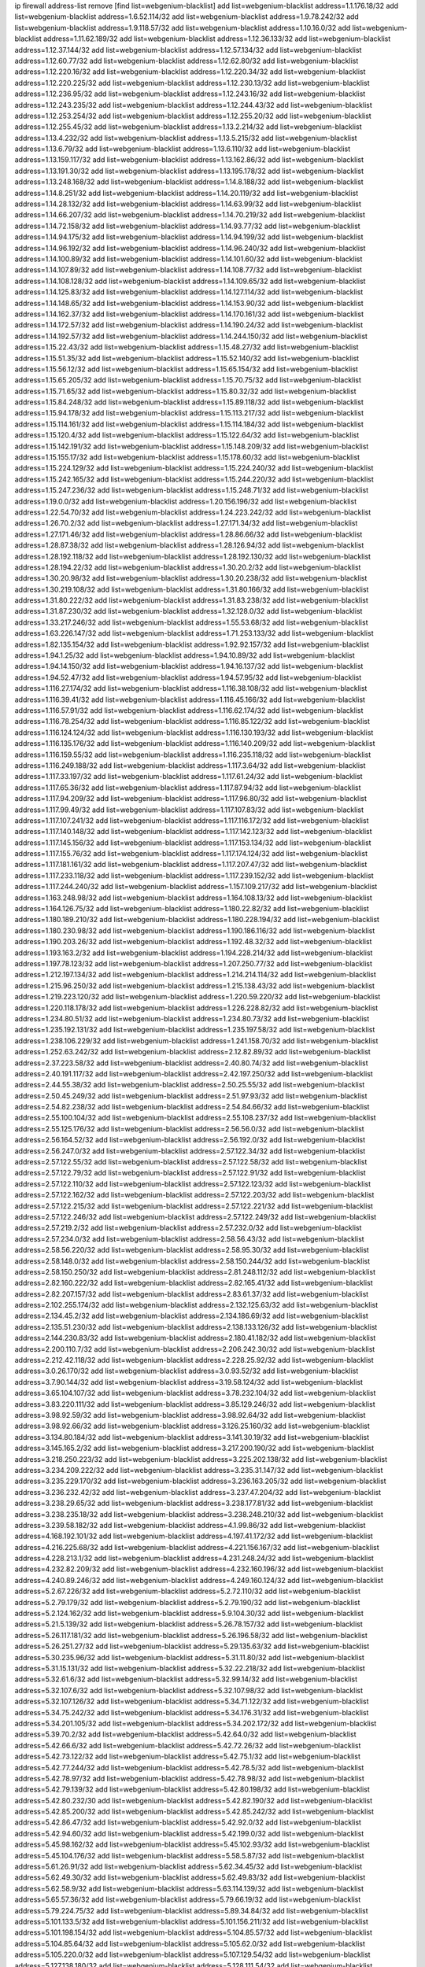 ip firewall address-list
remove [find list=webgenium-blacklist]
add list=webgenium-blacklist address=1.1.176.18/32
add list=webgenium-blacklist address=1.6.52.114/32
add list=webgenium-blacklist address=1.9.78.242/32
add list=webgenium-blacklist address=1.9.118.57/32
add list=webgenium-blacklist address=1.10.16.0/32
add list=webgenium-blacklist address=1.11.62.189/32
add list=webgenium-blacklist address=1.12.36.133/32
add list=webgenium-blacklist address=1.12.37.144/32
add list=webgenium-blacklist address=1.12.57.134/32
add list=webgenium-blacklist address=1.12.60.77/32
add list=webgenium-blacklist address=1.12.62.80/32
add list=webgenium-blacklist address=1.12.220.16/32
add list=webgenium-blacklist address=1.12.220.34/32
add list=webgenium-blacklist address=1.12.220.225/32
add list=webgenium-blacklist address=1.12.230.13/32
add list=webgenium-blacklist address=1.12.236.95/32
add list=webgenium-blacklist address=1.12.243.16/32
add list=webgenium-blacklist address=1.12.243.235/32
add list=webgenium-blacklist address=1.12.244.43/32
add list=webgenium-blacklist address=1.12.253.254/32
add list=webgenium-blacklist address=1.12.255.20/32
add list=webgenium-blacklist address=1.12.255.45/32
add list=webgenium-blacklist address=1.13.2.214/32
add list=webgenium-blacklist address=1.13.4.232/32
add list=webgenium-blacklist address=1.13.5.215/32
add list=webgenium-blacklist address=1.13.6.79/32
add list=webgenium-blacklist address=1.13.6.110/32
add list=webgenium-blacklist address=1.13.159.117/32
add list=webgenium-blacklist address=1.13.162.86/32
add list=webgenium-blacklist address=1.13.191.30/32
add list=webgenium-blacklist address=1.13.195.178/32
add list=webgenium-blacklist address=1.13.248.168/32
add list=webgenium-blacklist address=1.14.8.188/32
add list=webgenium-blacklist address=1.14.8.251/32
add list=webgenium-blacklist address=1.14.20.119/32
add list=webgenium-blacklist address=1.14.28.132/32
add list=webgenium-blacklist address=1.14.63.99/32
add list=webgenium-blacklist address=1.14.66.207/32
add list=webgenium-blacklist address=1.14.70.219/32
add list=webgenium-blacklist address=1.14.72.158/32
add list=webgenium-blacklist address=1.14.93.77/32
add list=webgenium-blacklist address=1.14.94.175/32
add list=webgenium-blacklist address=1.14.94.199/32
add list=webgenium-blacklist address=1.14.96.192/32
add list=webgenium-blacklist address=1.14.96.240/32
add list=webgenium-blacklist address=1.14.100.89/32
add list=webgenium-blacklist address=1.14.101.60/32
add list=webgenium-blacklist address=1.14.107.89/32
add list=webgenium-blacklist address=1.14.108.77/32
add list=webgenium-blacklist address=1.14.108.128/32
add list=webgenium-blacklist address=1.14.109.65/32
add list=webgenium-blacklist address=1.14.125.83/32
add list=webgenium-blacklist address=1.14.127.114/32
add list=webgenium-blacklist address=1.14.148.65/32
add list=webgenium-blacklist address=1.14.153.90/32
add list=webgenium-blacklist address=1.14.162.37/32
add list=webgenium-blacklist address=1.14.170.161/32
add list=webgenium-blacklist address=1.14.172.57/32
add list=webgenium-blacklist address=1.14.190.24/32
add list=webgenium-blacklist address=1.14.192.57/32
add list=webgenium-blacklist address=1.14.244.150/32
add list=webgenium-blacklist address=1.15.22.43/32
add list=webgenium-blacklist address=1.15.48.27/32
add list=webgenium-blacklist address=1.15.51.35/32
add list=webgenium-blacklist address=1.15.52.140/32
add list=webgenium-blacklist address=1.15.56.12/32
add list=webgenium-blacklist address=1.15.65.154/32
add list=webgenium-blacklist address=1.15.65.205/32
add list=webgenium-blacklist address=1.15.70.75/32
add list=webgenium-blacklist address=1.15.71.65/32
add list=webgenium-blacklist address=1.15.80.32/32
add list=webgenium-blacklist address=1.15.84.248/32
add list=webgenium-blacklist address=1.15.89.118/32
add list=webgenium-blacklist address=1.15.94.178/32
add list=webgenium-blacklist address=1.15.113.217/32
add list=webgenium-blacklist address=1.15.114.161/32
add list=webgenium-blacklist address=1.15.114.184/32
add list=webgenium-blacklist address=1.15.120.4/32
add list=webgenium-blacklist address=1.15.122.64/32
add list=webgenium-blacklist address=1.15.142.191/32
add list=webgenium-blacklist address=1.15.148.209/32
add list=webgenium-blacklist address=1.15.155.17/32
add list=webgenium-blacklist address=1.15.178.60/32
add list=webgenium-blacklist address=1.15.224.129/32
add list=webgenium-blacklist address=1.15.224.240/32
add list=webgenium-blacklist address=1.15.242.165/32
add list=webgenium-blacklist address=1.15.244.220/32
add list=webgenium-blacklist address=1.15.247.236/32
add list=webgenium-blacklist address=1.15.248.71/32
add list=webgenium-blacklist address=1.19.0.0/32
add list=webgenium-blacklist address=1.20.156.196/32
add list=webgenium-blacklist address=1.22.54.70/32
add list=webgenium-blacklist address=1.24.223.242/32
add list=webgenium-blacklist address=1.26.70.2/32
add list=webgenium-blacklist address=1.27.171.34/32
add list=webgenium-blacklist address=1.27.171.46/32
add list=webgenium-blacklist address=1.28.86.66/32
add list=webgenium-blacklist address=1.28.87.38/32
add list=webgenium-blacklist address=1.28.126.94/32
add list=webgenium-blacklist address=1.28.192.118/32
add list=webgenium-blacklist address=1.28.192.130/32
add list=webgenium-blacklist address=1.28.194.22/32
add list=webgenium-blacklist address=1.30.20.2/32
add list=webgenium-blacklist address=1.30.20.98/32
add list=webgenium-blacklist address=1.30.20.238/32
add list=webgenium-blacklist address=1.30.219.108/32
add list=webgenium-blacklist address=1.31.80.166/32
add list=webgenium-blacklist address=1.31.80.222/32
add list=webgenium-blacklist address=1.31.83.238/32
add list=webgenium-blacklist address=1.31.87.230/32
add list=webgenium-blacklist address=1.32.128.0/32
add list=webgenium-blacklist address=1.33.217.246/32
add list=webgenium-blacklist address=1.55.53.68/32
add list=webgenium-blacklist address=1.63.226.147/32
add list=webgenium-blacklist address=1.71.253.133/32
add list=webgenium-blacklist address=1.82.135.154/32
add list=webgenium-blacklist address=1.92.92.157/32
add list=webgenium-blacklist address=1.94.1.25/32
add list=webgenium-blacklist address=1.94.10.89/32
add list=webgenium-blacklist address=1.94.14.150/32
add list=webgenium-blacklist address=1.94.16.137/32
add list=webgenium-blacklist address=1.94.52.47/32
add list=webgenium-blacklist address=1.94.57.95/32
add list=webgenium-blacklist address=1.116.27.174/32
add list=webgenium-blacklist address=1.116.38.108/32
add list=webgenium-blacklist address=1.116.39.41/32
add list=webgenium-blacklist address=1.116.45.166/32
add list=webgenium-blacklist address=1.116.57.91/32
add list=webgenium-blacklist address=1.116.62.174/32
add list=webgenium-blacklist address=1.116.78.254/32
add list=webgenium-blacklist address=1.116.85.122/32
add list=webgenium-blacklist address=1.116.124.124/32
add list=webgenium-blacklist address=1.116.130.193/32
add list=webgenium-blacklist address=1.116.135.176/32
add list=webgenium-blacklist address=1.116.140.209/32
add list=webgenium-blacklist address=1.116.159.55/32
add list=webgenium-blacklist address=1.116.235.118/32
add list=webgenium-blacklist address=1.116.249.188/32
add list=webgenium-blacklist address=1.117.3.64/32
add list=webgenium-blacklist address=1.117.33.197/32
add list=webgenium-blacklist address=1.117.61.24/32
add list=webgenium-blacklist address=1.117.65.36/32
add list=webgenium-blacklist address=1.117.87.94/32
add list=webgenium-blacklist address=1.117.94.209/32
add list=webgenium-blacklist address=1.117.96.80/32
add list=webgenium-blacklist address=1.117.99.49/32
add list=webgenium-blacklist address=1.117.107.83/32
add list=webgenium-blacklist address=1.117.107.241/32
add list=webgenium-blacklist address=1.117.116.172/32
add list=webgenium-blacklist address=1.117.140.148/32
add list=webgenium-blacklist address=1.117.142.123/32
add list=webgenium-blacklist address=1.117.145.156/32
add list=webgenium-blacklist address=1.117.153.134/32
add list=webgenium-blacklist address=1.117.155.76/32
add list=webgenium-blacklist address=1.117.174.124/32
add list=webgenium-blacklist address=1.117.181.161/32
add list=webgenium-blacklist address=1.117.207.47/32
add list=webgenium-blacklist address=1.117.233.118/32
add list=webgenium-blacklist address=1.117.239.152/32
add list=webgenium-blacklist address=1.117.244.240/32
add list=webgenium-blacklist address=1.157.109.217/32
add list=webgenium-blacklist address=1.163.248.98/32
add list=webgenium-blacklist address=1.164.108.13/32
add list=webgenium-blacklist address=1.164.126.75/32
add list=webgenium-blacklist address=1.180.22.82/32
add list=webgenium-blacklist address=1.180.189.210/32
add list=webgenium-blacklist address=1.180.228.194/32
add list=webgenium-blacklist address=1.180.230.98/32
add list=webgenium-blacklist address=1.190.186.116/32
add list=webgenium-blacklist address=1.190.203.26/32
add list=webgenium-blacklist address=1.192.48.32/32
add list=webgenium-blacklist address=1.193.163.2/32
add list=webgenium-blacklist address=1.194.228.214/32
add list=webgenium-blacklist address=1.197.78.123/32
add list=webgenium-blacklist address=1.207.250.77/32
add list=webgenium-blacklist address=1.212.197.134/32
add list=webgenium-blacklist address=1.214.214.114/32
add list=webgenium-blacklist address=1.215.96.250/32
add list=webgenium-blacklist address=1.215.138.43/32
add list=webgenium-blacklist address=1.219.223.120/32
add list=webgenium-blacklist address=1.220.59.220/32
add list=webgenium-blacklist address=1.220.118.178/32
add list=webgenium-blacklist address=1.226.228.82/32
add list=webgenium-blacklist address=1.234.80.51/32
add list=webgenium-blacklist address=1.234.80.73/32
add list=webgenium-blacklist address=1.235.192.131/32
add list=webgenium-blacklist address=1.235.197.58/32
add list=webgenium-blacklist address=1.238.106.229/32
add list=webgenium-blacklist address=1.241.158.70/32
add list=webgenium-blacklist address=1.252.63.242/32
add list=webgenium-blacklist address=2.12.82.89/32
add list=webgenium-blacklist address=2.37.223.58/32
add list=webgenium-blacklist address=2.40.80.74/32
add list=webgenium-blacklist address=2.40.191.117/32
add list=webgenium-blacklist address=2.42.197.250/32
add list=webgenium-blacklist address=2.44.55.38/32
add list=webgenium-blacklist address=2.50.25.55/32
add list=webgenium-blacklist address=2.50.45.249/32
add list=webgenium-blacklist address=2.51.97.93/32
add list=webgenium-blacklist address=2.54.82.238/32
add list=webgenium-blacklist address=2.54.84.66/32
add list=webgenium-blacklist address=2.55.100.104/32
add list=webgenium-blacklist address=2.55.108.237/32
add list=webgenium-blacklist address=2.55.125.176/32
add list=webgenium-blacklist address=2.56.56.0/32
add list=webgenium-blacklist address=2.56.164.52/32
add list=webgenium-blacklist address=2.56.192.0/32
add list=webgenium-blacklist address=2.56.247.0/32
add list=webgenium-blacklist address=2.57.122.34/32
add list=webgenium-blacklist address=2.57.122.55/32
add list=webgenium-blacklist address=2.57.122.58/32
add list=webgenium-blacklist address=2.57.122.79/32
add list=webgenium-blacklist address=2.57.122.91/32
add list=webgenium-blacklist address=2.57.122.110/32
add list=webgenium-blacklist address=2.57.122.123/32
add list=webgenium-blacklist address=2.57.122.162/32
add list=webgenium-blacklist address=2.57.122.203/32
add list=webgenium-blacklist address=2.57.122.215/32
add list=webgenium-blacklist address=2.57.122.221/32
add list=webgenium-blacklist address=2.57.122.246/32
add list=webgenium-blacklist address=2.57.122.249/32
add list=webgenium-blacklist address=2.57.219.2/32
add list=webgenium-blacklist address=2.57.232.0/32
add list=webgenium-blacklist address=2.57.234.0/32
add list=webgenium-blacklist address=2.58.56.43/32
add list=webgenium-blacklist address=2.58.56.220/32
add list=webgenium-blacklist address=2.58.95.30/32
add list=webgenium-blacklist address=2.58.148.0/32
add list=webgenium-blacklist address=2.58.150.244/32
add list=webgenium-blacklist address=2.58.150.250/32
add list=webgenium-blacklist address=2.81.248.112/32
add list=webgenium-blacklist address=2.82.160.222/32
add list=webgenium-blacklist address=2.82.165.41/32
add list=webgenium-blacklist address=2.82.207.157/32
add list=webgenium-blacklist address=2.83.61.37/32
add list=webgenium-blacklist address=2.102.255.174/32
add list=webgenium-blacklist address=2.132.125.63/32
add list=webgenium-blacklist address=2.134.45.2/32
add list=webgenium-blacklist address=2.134.186.69/32
add list=webgenium-blacklist address=2.135.51.230/32
add list=webgenium-blacklist address=2.138.133.126/32
add list=webgenium-blacklist address=2.144.230.83/32
add list=webgenium-blacklist address=2.180.41.182/32
add list=webgenium-blacklist address=2.200.110.7/32
add list=webgenium-blacklist address=2.206.242.30/32
add list=webgenium-blacklist address=2.212.42.118/32
add list=webgenium-blacklist address=2.228.25.92/32
add list=webgenium-blacklist address=3.0.26.170/32
add list=webgenium-blacklist address=3.0.93.52/32
add list=webgenium-blacklist address=3.7.90.144/32
add list=webgenium-blacklist address=3.19.58.124/32
add list=webgenium-blacklist address=3.65.104.107/32
add list=webgenium-blacklist address=3.78.232.104/32
add list=webgenium-blacklist address=3.83.220.111/32
add list=webgenium-blacklist address=3.85.129.246/32
add list=webgenium-blacklist address=3.98.92.59/32
add list=webgenium-blacklist address=3.98.92.64/32
add list=webgenium-blacklist address=3.98.92.66/32
add list=webgenium-blacklist address=3.126.25.160/32
add list=webgenium-blacklist address=3.134.80.184/32
add list=webgenium-blacklist address=3.141.30.19/32
add list=webgenium-blacklist address=3.145.165.2/32
add list=webgenium-blacklist address=3.217.200.190/32
add list=webgenium-blacklist address=3.218.250.223/32
add list=webgenium-blacklist address=3.225.202.138/32
add list=webgenium-blacklist address=3.234.209.222/32
add list=webgenium-blacklist address=3.235.31.147/32
add list=webgenium-blacklist address=3.235.229.170/32
add list=webgenium-blacklist address=3.236.163.205/32
add list=webgenium-blacklist address=3.236.232.42/32
add list=webgenium-blacklist address=3.237.47.204/32
add list=webgenium-blacklist address=3.238.29.65/32
add list=webgenium-blacklist address=3.238.177.81/32
add list=webgenium-blacklist address=3.238.235.18/32
add list=webgenium-blacklist address=3.238.248.210/32
add list=webgenium-blacklist address=3.239.58.182/32
add list=webgenium-blacklist address=4.1.99.86/32
add list=webgenium-blacklist address=4.168.192.101/32
add list=webgenium-blacklist address=4.197.41.172/32
add list=webgenium-blacklist address=4.216.225.68/32
add list=webgenium-blacklist address=4.221.156.167/32
add list=webgenium-blacklist address=4.228.213.1/32
add list=webgenium-blacklist address=4.231.248.24/32
add list=webgenium-blacklist address=4.232.82.209/32
add list=webgenium-blacklist address=4.232.160.196/32
add list=webgenium-blacklist address=4.240.89.246/32
add list=webgenium-blacklist address=4.249.160.124/32
add list=webgenium-blacklist address=5.2.67.226/32
add list=webgenium-blacklist address=5.2.72.110/32
add list=webgenium-blacklist address=5.2.79.179/32
add list=webgenium-blacklist address=5.2.79.190/32
add list=webgenium-blacklist address=5.2.124.162/32
add list=webgenium-blacklist address=5.9.104.30/32
add list=webgenium-blacklist address=5.21.5.139/32
add list=webgenium-blacklist address=5.26.78.157/32
add list=webgenium-blacklist address=5.26.117.181/32
add list=webgenium-blacklist address=5.26.196.58/32
add list=webgenium-blacklist address=5.26.251.27/32
add list=webgenium-blacklist address=5.29.135.63/32
add list=webgenium-blacklist address=5.30.235.96/32
add list=webgenium-blacklist address=5.31.11.80/32
add list=webgenium-blacklist address=5.31.15.131/32
add list=webgenium-blacklist address=5.32.22.218/32
add list=webgenium-blacklist address=5.32.61.6/32
add list=webgenium-blacklist address=5.32.99.14/32
add list=webgenium-blacklist address=5.32.107.6/32
add list=webgenium-blacklist address=5.32.107.98/32
add list=webgenium-blacklist address=5.32.107.126/32
add list=webgenium-blacklist address=5.34.71.122/32
add list=webgenium-blacklist address=5.34.75.242/32
add list=webgenium-blacklist address=5.34.176.31/32
add list=webgenium-blacklist address=5.34.201.105/32
add list=webgenium-blacklist address=5.34.202.172/32
add list=webgenium-blacklist address=5.39.70.2/32
add list=webgenium-blacklist address=5.42.64.0/32
add list=webgenium-blacklist address=5.42.66.6/32
add list=webgenium-blacklist address=5.42.72.26/32
add list=webgenium-blacklist address=5.42.73.122/32
add list=webgenium-blacklist address=5.42.75.1/32
add list=webgenium-blacklist address=5.42.77.244/32
add list=webgenium-blacklist address=5.42.78.5/32
add list=webgenium-blacklist address=5.42.78.97/32
add list=webgenium-blacklist address=5.42.78.98/32
add list=webgenium-blacklist address=5.42.79.139/32
add list=webgenium-blacklist address=5.42.80.198/32
add list=webgenium-blacklist address=5.42.80.232/30
add list=webgenium-blacklist address=5.42.82.190/32
add list=webgenium-blacklist address=5.42.85.200/32
add list=webgenium-blacklist address=5.42.85.242/32
add list=webgenium-blacklist address=5.42.86.47/32
add list=webgenium-blacklist address=5.42.92.0/32
add list=webgenium-blacklist address=5.42.94.60/32
add list=webgenium-blacklist address=5.42.199.0/32
add list=webgenium-blacklist address=5.45.98.162/32
add list=webgenium-blacklist address=5.45.102.93/32
add list=webgenium-blacklist address=5.45.104.176/32
add list=webgenium-blacklist address=5.58.5.87/32
add list=webgenium-blacklist address=5.61.26.91/32
add list=webgenium-blacklist address=5.62.34.45/32
add list=webgenium-blacklist address=5.62.49.30/32
add list=webgenium-blacklist address=5.62.49.83/32
add list=webgenium-blacklist address=5.62.58.9/32
add list=webgenium-blacklist address=5.63.114.139/32
add list=webgenium-blacklist address=5.65.57.36/32
add list=webgenium-blacklist address=5.79.66.19/32
add list=webgenium-blacklist address=5.79.224.75/32
add list=webgenium-blacklist address=5.89.34.84/32
add list=webgenium-blacklist address=5.101.133.5/32
add list=webgenium-blacklist address=5.101.156.211/32
add list=webgenium-blacklist address=5.101.198.154/32
add list=webgenium-blacklist address=5.104.85.57/32
add list=webgenium-blacklist address=5.104.85.64/32
add list=webgenium-blacklist address=5.105.62.0/32
add list=webgenium-blacklist address=5.105.220.0/32
add list=webgenium-blacklist address=5.107.129.54/32
add list=webgenium-blacklist address=5.127.138.180/32
add list=webgenium-blacklist address=5.128.111.54/32
add list=webgenium-blacklist address=5.134.128.0/32
add list=webgenium-blacklist address=5.135.174.211/32
add list=webgenium-blacklist address=5.142.29.28/32
add list=webgenium-blacklist address=5.145.113.148/32
add list=webgenium-blacklist address=5.146.23.248/32
add list=webgenium-blacklist address=5.148.131.51/32
add list=webgenium-blacklist address=5.148.146.183/32
add list=webgenium-blacklist address=5.150.143.216/32
add list=webgenium-blacklist address=5.166.30.190/32
add list=webgenium-blacklist address=5.166.206.89/32
add list=webgenium-blacklist address=5.167.64.0/21
add list=webgenium-blacklist address=5.167.90.189/32
add list=webgenium-blacklist address=5.178.7.0/32
add list=webgenium-blacklist address=5.178.204.235/32
add list=webgenium-blacklist address=5.180.97.48/32
add list=webgenium-blacklist address=5.181.86.250/32
add list=webgenium-blacklist address=5.182.25.156/32
add list=webgenium-blacklist address=5.182.26.170/32
add list=webgenium-blacklist address=5.182.33.64/32
add list=webgenium-blacklist address=5.182.58.66/32
add list=webgenium-blacklist address=5.182.210.0/32
add list=webgenium-blacklist address=5.182.211.0/32
add list=webgenium-blacklist address=5.183.60.0/32
add list=webgenium-blacklist address=5.187.100.244/32
add list=webgenium-blacklist address=5.188.10.0/32
add list=webgenium-blacklist address=5.188.11.0/32
add list=webgenium-blacklist address=5.188.62.21/32
add list=webgenium-blacklist address=5.188.62.26/32
add list=webgenium-blacklist address=5.188.62.76/32
add list=webgenium-blacklist address=5.188.62.174/32
add list=webgenium-blacklist address=5.188.206.70/32
add list=webgenium-blacklist address=5.188.210.20/32
add list=webgenium-blacklist address=5.188.210.38/32
add list=webgenium-blacklist address=5.188.210.84/32
add list=webgenium-blacklist address=5.188.210.91/32
add list=webgenium-blacklist address=5.189.129.137/32
add list=webgenium-blacklist address=5.189.174.60/32
add list=webgenium-blacklist address=5.189.191.107/32
add list=webgenium-blacklist address=5.191.246.236/32
add list=webgenium-blacklist address=5.195.226.17/32
add list=webgenium-blacklist address=5.196.8.113/32
add list=webgenium-blacklist address=5.196.23.111/32
add list=webgenium-blacklist address=5.196.94.201/32
add list=webgenium-blacklist address=5.196.95.34/32
add list=webgenium-blacklist address=5.196.171.17/32
add list=webgenium-blacklist address=5.202.85.179/32
add list=webgenium-blacklist address=5.202.101.3/32
add list=webgenium-blacklist address=5.202.248.46/32
add list=webgenium-blacklist address=5.226.141.207/32
add list=webgenium-blacklist address=5.227.30.88/32
add list=webgenium-blacklist address=5.234.236.38/32
add list=webgenium-blacklist address=5.250.154.162/32
add list=webgenium-blacklist address=5.250.232.209/32
add list=webgenium-blacklist address=5.250.245.56/32
add list=webgenium-blacklist address=5.251.107.23/32
add list=webgenium-blacklist address=5.252.97.117/32
add list=webgenium-blacklist address=5.252.118.227/32
add list=webgenium-blacklist address=5.253.26.30/32
add list=webgenium-blacklist address=5.253.27.240/32
add list=webgenium-blacklist address=5.255.97.221/32
add list=webgenium-blacklist address=5.255.98.23/32
add list=webgenium-blacklist address=5.255.98.151/32
add list=webgenium-blacklist address=5.255.98.198/32
add list=webgenium-blacklist address=5.255.98.231/32
add list=webgenium-blacklist address=5.255.99.5/32
add list=webgenium-blacklist address=5.255.99.124/32
add list=webgenium-blacklist address=5.255.99.147/32
add list=webgenium-blacklist address=5.255.100.26/32
add list=webgenium-blacklist address=5.255.100.126/32
add list=webgenium-blacklist address=5.255.100.219/32
add list=webgenium-blacklist address=5.255.100.245/32
add list=webgenium-blacklist address=5.255.101.10/32
add list=webgenium-blacklist address=5.255.101.131/32
add list=webgenium-blacklist address=5.255.103.132/32
add list=webgenium-blacklist address=5.255.103.190/32
add list=webgenium-blacklist address=5.255.103.235/32
add list=webgenium-blacklist address=5.255.104.202/32
add list=webgenium-blacklist address=5.255.110.148/32
add list=webgenium-blacklist address=5.255.111.64/32
add list=webgenium-blacklist address=5.255.115.42/32
add list=webgenium-blacklist address=5.255.115.58/32
add list=webgenium-blacklist address=5.255.124.150/32
add list=webgenium-blacklist address=5.255.125.196/32
add list=webgenium-blacklist address=5.255.127.222/32
add list=webgenium-blacklist address=5.255.174.107/32
add list=webgenium-blacklist address=8.130.87.174/32
add list=webgenium-blacklist address=8.133.184.112/32
add list=webgenium-blacklist address=8.134.149.33/32
add list=webgenium-blacklist address=8.136.109.81/32
add list=webgenium-blacklist address=8.137.9.237/32
add list=webgenium-blacklist address=8.140.32.145/32
add list=webgenium-blacklist address=8.140.167.137/32
add list=webgenium-blacklist address=8.209.69.246/32
add list=webgenium-blacklist address=8.210.97.247/32
add list=webgenium-blacklist address=8.210.100.15/32
add list=webgenium-blacklist address=8.210.122.117/32
add list=webgenium-blacklist address=8.210.134.241/32
add list=webgenium-blacklist address=8.210.173.39/32
add list=webgenium-blacklist address=8.210.216.15/32
add list=webgenium-blacklist address=8.212.2.97/32
add list=webgenium-blacklist address=8.218.27.82/32
add list=webgenium-blacklist address=8.218.33.53/32
add list=webgenium-blacklist address=8.218.55.85/32
add list=webgenium-blacklist address=8.218.75.158/32
add list=webgenium-blacklist address=8.218.83.159/32
add list=webgenium-blacklist address=8.218.89.123/32
add list=webgenium-blacklist address=8.218.96.89/32
add list=webgenium-blacklist address=8.218.123.84/32
add list=webgenium-blacklist address=8.218.154.43/32
add list=webgenium-blacklist address=8.218.174.170/32
add list=webgenium-blacklist address=8.218.194.104/32
add list=webgenium-blacklist address=8.218.212.177/32
add list=webgenium-blacklist address=8.218.224.210/32
add list=webgenium-blacklist address=8.219.50.186/32
add list=webgenium-blacklist address=8.219.58.87/32
add list=webgenium-blacklist address=8.219.139.222/32
add list=webgenium-blacklist address=8.219.147.94/32
add list=webgenium-blacklist address=8.219.179.209/32
add list=webgenium-blacklist address=8.219.204.230/32
add list=webgenium-blacklist address=8.219.235.45/32
add list=webgenium-blacklist address=8.219.247.226/32
add list=webgenium-blacklist address=8.219.249.116/32
add list=webgenium-blacklist address=8.219.249.119/32
add list=webgenium-blacklist address=8.220.23.213/32
add list=webgenium-blacklist address=8.222.129.101/32
add list=webgenium-blacklist address=8.222.143.148/32
add list=webgenium-blacklist address=8.222.168.202/32
add list=webgenium-blacklist address=8.222.169.20/32
add list=webgenium-blacklist address=8.222.196.120/32
add list=webgenium-blacklist address=8.222.250.122/32
add list=webgenium-blacklist address=8.242.175.222/32
add list=webgenium-blacklist address=12.36.54.51/32
add list=webgenium-blacklist address=12.156.67.18/32
add list=webgenium-blacklist address=12.175.39.90/32
add list=webgenium-blacklist address=12.249.3.186/32
add list=webgenium-blacklist address=13.42.5.52/32
add list=webgenium-blacklist address=13.55.55.132/32
add list=webgenium-blacklist address=13.56.194.131/32
add list=webgenium-blacklist address=13.70.39.68/32
add list=webgenium-blacklist address=13.71.143.188/32
add list=webgenium-blacklist address=13.72.86.172/32
add list=webgenium-blacklist address=13.74.46.65/32
add list=webgenium-blacklist address=13.76.162.49/32
add list=webgenium-blacklist address=13.79.17.158/32
add list=webgenium-blacklist address=13.80.124.64/32
add list=webgenium-blacklist address=13.92.127.160/32
add list=webgenium-blacklist address=13.127.240.219/32
add list=webgenium-blacklist address=13.212.248.102/32
add list=webgenium-blacklist address=13.213.33.48/32
add list=webgenium-blacklist address=13.232.185.173/32
add list=webgenium-blacklist address=13.233.37.151/32
add list=webgenium-blacklist address=13.233.150.253/32
add list=webgenium-blacklist address=13.235.58.217/32
add list=webgenium-blacklist address=13.250.200.145/32
add list=webgenium-blacklist address=14.0.135.11/32
add list=webgenium-blacklist address=14.4.226.82/32
add list=webgenium-blacklist address=14.5.175.163/32
add list=webgenium-blacklist address=14.18.47.158/32
add list=webgenium-blacklist address=14.18.80.54/32
add list=webgenium-blacklist address=14.18.86.73/32
add list=webgenium-blacklist address=14.18.90.195/32
add list=webgenium-blacklist address=14.18.104.182/32
add list=webgenium-blacklist address=14.18.106.132/32
add list=webgenium-blacklist address=14.18.110.73/32
add list=webgenium-blacklist address=14.18.119.55/32
add list=webgenium-blacklist address=14.18.120.74/32
add list=webgenium-blacklist address=14.18.154.85/32
add list=webgenium-blacklist address=14.18.187.164/32
add list=webgenium-blacklist address=14.21.30.182/32
add list=webgenium-blacklist address=14.29.165.12/32
add list=webgenium-blacklist address=14.29.177.126/32
add list=webgenium-blacklist address=14.29.180.161/32
add list=webgenium-blacklist address=14.29.198.130/32
add list=webgenium-blacklist address=14.29.198.201/32
add list=webgenium-blacklist address=14.29.200.186/32
add list=webgenium-blacklist address=14.29.214.89/32
add list=webgenium-blacklist address=14.29.238.151/32
add list=webgenium-blacklist address=14.29.248.81/32
add list=webgenium-blacklist address=14.32.76.144/32
add list=webgenium-blacklist address=14.33.0.213/32
add list=webgenium-blacklist address=14.33.29.66/32
add list=webgenium-blacklist address=14.33.68.177/32
add list=webgenium-blacklist address=14.33.80.179/32
add list=webgenium-blacklist address=14.33.96.3/32
add list=webgenium-blacklist address=14.33.96.4/32
add list=webgenium-blacklist address=14.33.138.19/32
add list=webgenium-blacklist address=14.34.42.234/32
add list=webgenium-blacklist address=14.34.85.245/32
add list=webgenium-blacklist address=14.35.208.53/32
add list=webgenium-blacklist address=14.36.178.218/32
add list=webgenium-blacklist address=14.37.12.17/32
add list=webgenium-blacklist address=14.37.100.3/32
add list=webgenium-blacklist address=14.37.227.216/32
add list=webgenium-blacklist address=14.37.238.143/32
add list=webgenium-blacklist address=14.38.149.171/32
add list=webgenium-blacklist address=14.39.23.47/32
add list=webgenium-blacklist address=14.39.41.39/32
add list=webgenium-blacklist address=14.39.43.235/32
add list=webgenium-blacklist address=14.39.52.41/32
add list=webgenium-blacklist address=14.41.6.139/32
add list=webgenium-blacklist address=14.41.43.78/32
add list=webgenium-blacklist address=14.42.225.202/32
add list=webgenium-blacklist address=14.43.128.6/32
add list=webgenium-blacklist address=14.43.160.84/32
add list=webgenium-blacklist address=14.43.231.49/32
add list=webgenium-blacklist address=14.45.0.152/32
add list=webgenium-blacklist address=14.45.21.50/32
add list=webgenium-blacklist address=14.45.69.46/32
add list=webgenium-blacklist address=14.45.73.123/32
add list=webgenium-blacklist address=14.45.83.201/32
add list=webgenium-blacklist address=14.45.101.32/32
add list=webgenium-blacklist address=14.45.127.17/32
add list=webgenium-blacklist address=14.45.205.215/32
add list=webgenium-blacklist address=14.46.25.42/32
add list=webgenium-blacklist address=14.46.116.243/32
add list=webgenium-blacklist address=14.46.122.189/32
add list=webgenium-blacklist address=14.46.173.251/32
add list=webgenium-blacklist address=14.47.204.86/32
add list=webgenium-blacklist address=14.48.28.154/32
add list=webgenium-blacklist address=14.48.52.161/32
add list=webgenium-blacklist address=14.49.89.58/32
add list=webgenium-blacklist address=14.50.77.171/32
add list=webgenium-blacklist address=14.51.3.9/32
add list=webgenium-blacklist address=14.51.14.47/32
add list=webgenium-blacklist address=14.51.236.218/32
add list=webgenium-blacklist address=14.52.107.214/32
add list=webgenium-blacklist address=14.53.44.5/32
add list=webgenium-blacklist address=14.53.134.163/32
add list=webgenium-blacklist address=14.53.135.31/32
add list=webgenium-blacklist address=14.54.22.11/32
add list=webgenium-blacklist address=14.54.134.212/32
add list=webgenium-blacklist address=14.55.45.202/32
add list=webgenium-blacklist address=14.55.203.133/32
add list=webgenium-blacklist address=14.56.135.69/32
add list=webgenium-blacklist address=14.56.171.143/32
add list=webgenium-blacklist address=14.63.62.165/32
add list=webgenium-blacklist address=14.63.160.25/32
add list=webgenium-blacklist address=14.63.162.82/32
add list=webgenium-blacklist address=14.63.162.98/32
add list=webgenium-blacklist address=14.63.214.22/32
add list=webgenium-blacklist address=14.63.216.89/32
add list=webgenium-blacklist address=14.63.217.28/32
add list=webgenium-blacklist address=14.63.221.137/32
add list=webgenium-blacklist address=14.63.224.17/32
add list=webgenium-blacklist address=14.85.88.26/32
add list=webgenium-blacklist address=14.98.83.205/32
add list=webgenium-blacklist address=14.98.215.146/32
add list=webgenium-blacklist address=14.99.11.94/32
add list=webgenium-blacklist address=14.99.157.242/32
add list=webgenium-blacklist address=14.99.254.18/32
add list=webgenium-blacklist address=14.102.74.99/32
add list=webgenium-blacklist address=14.102.76.114/32
add list=webgenium-blacklist address=14.103.24.145/32
add list=webgenium-blacklist address=14.103.28.68/32
add list=webgenium-blacklist address=14.103.28.93/32
add list=webgenium-blacklist address=14.103.28.141/32
add list=webgenium-blacklist address=14.116.146.20/32
add list=webgenium-blacklist address=14.116.187.37/32
add list=webgenium-blacklist address=14.116.189.74/32
add list=webgenium-blacklist address=14.116.190.92/32
add list=webgenium-blacklist address=14.116.192.28/32
add list=webgenium-blacklist address=14.116.207.75/32
add list=webgenium-blacklist address=14.116.213.102/32
add list=webgenium-blacklist address=14.116.251.29/32
add list=webgenium-blacklist address=14.128.63.225/32
add list=webgenium-blacklist address=14.137.84.226/32
add list=webgenium-blacklist address=14.143.150.66/32
add list=webgenium-blacklist address=14.143.255.43/32
add list=webgenium-blacklist address=14.155.62.57/32
add list=webgenium-blacklist address=14.157.86.93/32
add list=webgenium-blacklist address=14.161.27.163/32
add list=webgenium-blacklist address=14.162.145.33/32
add list=webgenium-blacklist address=14.170.154.13/32
add list=webgenium-blacklist address=14.177.232.0/32
add list=webgenium-blacklist address=14.177.239.168/32
add list=webgenium-blacklist address=14.181.165.4/32
add list=webgenium-blacklist address=14.191.35.17/32
add list=webgenium-blacklist address=14.192.25.109/32
add list=webgenium-blacklist address=14.215.51.70/32
add list=webgenium-blacklist address=14.221.38.140/32
add list=webgenium-blacklist address=14.224.160.150/32
add list=webgenium-blacklist address=14.225.5.148/32
add list=webgenium-blacklist address=14.225.19.18/32
add list=webgenium-blacklist address=14.225.192.53/32
add list=webgenium-blacklist address=14.225.192.108/32
add list=webgenium-blacklist address=14.225.203.213/32
add list=webgenium-blacklist address=14.225.204.77/32
add list=webgenium-blacklist address=14.225.205.4/32
add list=webgenium-blacklist address=14.225.206.50/32
add list=webgenium-blacklist address=14.225.206.98/32
add list=webgenium-blacklist address=14.225.206.188/32
add list=webgenium-blacklist address=14.225.211.219/32
add list=webgenium-blacklist address=14.225.254.16/32
add list=webgenium-blacklist address=14.225.255.177/32
add list=webgenium-blacklist address=14.232.223.136/32
add list=webgenium-blacklist address=14.238.7.210/32
add list=webgenium-blacklist address=14.241.66.144/32
add list=webgenium-blacklist address=15.188.51.188/32
add list=webgenium-blacklist address=15.204.48.216/32
add list=webgenium-blacklist address=15.204.56.97/32
add list=webgenium-blacklist address=15.204.235.215/32
add list=webgenium-blacklist address=15.204.235.241/32
add list=webgenium-blacklist address=15.204.245.236/32
add list=webgenium-blacklist address=15.207.21.160/32
add list=webgenium-blacklist address=15.235.2.68/32
add list=webgenium-blacklist address=15.235.142.100/32
add list=webgenium-blacklist address=15.235.162.232/32
add list=webgenium-blacklist address=15.235.164.220/32
add list=webgenium-blacklist address=15.236.137.228/32
add list=webgenium-blacklist address=15.236.165.82/32
add list=webgenium-blacklist address=15.236.166.30/32
add list=webgenium-blacklist address=16.171.196.0/32
add list=webgenium-blacklist address=18.139.6.69/32
add list=webgenium-blacklist address=18.140.184.0/32
add list=webgenium-blacklist address=18.141.205.107/32
add list=webgenium-blacklist address=18.157.105.182/32
add list=webgenium-blacklist address=18.157.131.187/32
add list=webgenium-blacklist address=18.168.114.7/32
add list=webgenium-blacklist address=18.190.207.139/32
add list=webgenium-blacklist address=18.205.163.70/32
add list=webgenium-blacklist address=18.207.137.23/32
add list=webgenium-blacklist address=18.212.100.20/32
add list=webgenium-blacklist address=18.212.135.45/32
add list=webgenium-blacklist address=18.216.4.252/32
add list=webgenium-blacklist address=18.217.125.168/32
add list=webgenium-blacklist address=18.218.22.37/32
add list=webgenium-blacklist address=18.218.168.124/32
add list=webgenium-blacklist address=18.220.137.211/32
add list=webgenium-blacklist address=18.221.93.253/32
add list=webgenium-blacklist address=18.222.31.213/32
add list=webgenium-blacklist address=18.222.197.16/32
add list=webgenium-blacklist address=18.223.110.212/32
add list=webgenium-blacklist address=18.229.21.46/32
add list=webgenium-blacklist address=18.234.23.121/32
add list=webgenium-blacklist address=20.3.192.245/32
add list=webgenium-blacklist address=20.18.40.164/32
add list=webgenium-blacklist address=20.25.65.86/32
add list=webgenium-blacklist address=20.26.0.239/32
add list=webgenium-blacklist address=20.38.38.171/32
add list=webgenium-blacklist address=20.51.109.203/32
add list=webgenium-blacklist address=20.55.23.132/32
add list=webgenium-blacklist address=20.63.105.249/32
add list=webgenium-blacklist address=20.64.224.43/32
add list=webgenium-blacklist address=20.68.169.13/32
add list=webgenium-blacklist address=20.69.101.64/32
add list=webgenium-blacklist address=20.70.40.21/32
add list=webgenium-blacklist address=20.70.210.197/32
add list=webgenium-blacklist address=20.71.215.181/32
add list=webgenium-blacklist address=20.82.89.164/32
add list=webgenium-blacklist address=20.86.27.86/32
add list=webgenium-blacklist address=20.86.227.211/32
add list=webgenium-blacklist address=20.87.21.241/32
add list=webgenium-blacklist address=20.98.49.126/32
add list=webgenium-blacklist address=20.104.143.81/32
add list=webgenium-blacklist address=20.105.202.227/32
add list=webgenium-blacklist address=20.107.119.9/32
add list=webgenium-blacklist address=20.111.16.75/32
add list=webgenium-blacklist address=20.111.32.67/32
add list=webgenium-blacklist address=20.118.175.84/32
add list=webgenium-blacklist address=20.120.225.19/32
add list=webgenium-blacklist address=20.125.132.121/32
add list=webgenium-blacklist address=20.127.14.69/32
add list=webgenium-blacklist address=20.127.170.139/32
add list=webgenium-blacklist address=20.141.64.165/32
add list=webgenium-blacklist address=20.150.199.233/32
add list=webgenium-blacklist address=20.150.216.158/32
add list=webgenium-blacklist address=20.163.203.215/32
add list=webgenium-blacklist address=20.169.108.122/32
add list=webgenium-blacklist address=20.172.138.45/32
add list=webgenium-blacklist address=20.188.115.250/32
add list=webgenium-blacklist address=20.193.148.6/31
add list=webgenium-blacklist address=20.194.60.135/32
add list=webgenium-blacklist address=20.199.11.65/32
add list=webgenium-blacklist address=20.203.167.240/32
add list=webgenium-blacklist address=20.204.41.62/32
add list=webgenium-blacklist address=20.204.165.90/32
add list=webgenium-blacklist address=20.210.252.192/32
add list=webgenium-blacklist address=20.211.87.239/32
add list=webgenium-blacklist address=20.212.9.216/32
add list=webgenium-blacklist address=20.212.180.38/32
add list=webgenium-blacklist address=20.215.33.6/32
add list=webgenium-blacklist address=20.215.67.76/32
add list=webgenium-blacklist address=20.216.48.34/32
add list=webgenium-blacklist address=20.216.141.152/32
add list=webgenium-blacklist address=20.218.222.26/32
add list=webgenium-blacklist address=20.219.109.241/32
add list=webgenium-blacklist address=20.225.223.76/32
add list=webgenium-blacklist address=20.228.84.230/32
add list=webgenium-blacklist address=20.228.150.123/32
add list=webgenium-blacklist address=20.228.175.11/32
add list=webgenium-blacklist address=20.228.182.192/32
add list=webgenium-blacklist address=20.230.34.199/32
add list=webgenium-blacklist address=20.231.43.204/32
add list=webgenium-blacklist address=20.232.30.249/32
add list=webgenium-blacklist address=20.232.32.126/32
add list=webgenium-blacklist address=20.235.179.99/32
add list=webgenium-blacklist address=20.241.100.124/32
add list=webgenium-blacklist address=20.241.159.236/32
add list=webgenium-blacklist address=20.241.228.180/32
add list=webgenium-blacklist address=20.243.26.165/32
add list=webgenium-blacklist address=20.251.168.43/32
add list=webgenium-blacklist address=23.19.244.109/32
add list=webgenium-blacklist address=23.24.222.133/32
add list=webgenium-blacklist address=23.26.132.169/32
add list=webgenium-blacklist address=23.83.228.191/32
add list=webgenium-blacklist address=23.94.0.117/32
add list=webgenium-blacklist address=23.94.2.168/32
add list=webgenium-blacklist address=23.94.28.171/32
add list=webgenium-blacklist address=23.94.85.167/32
add list=webgenium-blacklist address=23.94.102.91/32
add list=webgenium-blacklist address=23.94.102.92/32
add list=webgenium-blacklist address=23.94.102.94/32
add list=webgenium-blacklist address=23.94.201.129/32
add list=webgenium-blacklist address=23.94.211.25/32
add list=webgenium-blacklist address=23.95.14.155/32
add list=webgenium-blacklist address=23.95.47.98/31
add list=webgenium-blacklist address=23.95.92.54/32
add list=webgenium-blacklist address=23.98.157.29/32
add list=webgenium-blacklist address=23.105.218.220/32
add list=webgenium-blacklist address=23.105.221.145/32
add list=webgenium-blacklist address=23.124.121.5/32
add list=webgenium-blacklist address=23.126.62.36/32
add list=webgenium-blacklist address=23.128.248.10/31
add list=webgenium-blacklist address=23.128.248.12/30
add list=webgenium-blacklist address=23.128.248.16/28
add list=webgenium-blacklist address=23.128.248.32/29
add list=webgenium-blacklist address=23.128.248.40/32
add list=webgenium-blacklist address=23.129.64.130/31
add list=webgenium-blacklist address=23.129.64.132/30
add list=webgenium-blacklist address=23.129.64.136/29
add list=webgenium-blacklist address=23.129.64.144/30
add list=webgenium-blacklist address=23.129.64.148/31
add list=webgenium-blacklist address=23.129.64.210/31
add list=webgenium-blacklist address=23.129.64.212/30
add list=webgenium-blacklist address=23.129.64.216/29
add list=webgenium-blacklist address=23.129.64.224/30
add list=webgenium-blacklist address=23.129.64.228/31
add list=webgenium-blacklist address=23.129.252.0/32
add list=webgenium-blacklist address=23.137.248.100/32
add list=webgenium-blacklist address=23.137.248.139/32
add list=webgenium-blacklist address=23.137.249.8/32
add list=webgenium-blacklist address=23.137.249.143/32
add list=webgenium-blacklist address=23.137.249.150/32
add list=webgenium-blacklist address=23.137.249.185/32
add list=webgenium-blacklist address=23.137.249.209/32
add list=webgenium-blacklist address=23.137.249.227/32
add list=webgenium-blacklist address=23.137.249.240/32
add list=webgenium-blacklist address=23.137.250.34/32
add list=webgenium-blacklist address=23.137.251.32/32
add list=webgenium-blacklist address=23.137.251.61/32
add list=webgenium-blacklist address=23.151.232.26/32
add list=webgenium-blacklist address=23.152.24.77/32
add list=webgenium-blacklist address=23.153.248.30/31
add list=webgenium-blacklist address=23.153.248.32/29
add list=webgenium-blacklist address=23.154.177.2/31
add list=webgenium-blacklist address=23.154.177.4/30
add list=webgenium-blacklist address=23.154.177.8/29
add list=webgenium-blacklist address=23.154.177.16/29
add list=webgenium-blacklist address=23.154.177.24/31
add list=webgenium-blacklist address=23.164.113.154/32
add list=webgenium-blacklist address=23.164.114.199/32
add list=webgenium-blacklist address=23.175.48.98/32
add list=webgenium-blacklist address=23.175.48.110/32
add list=webgenium-blacklist address=23.175.48.118/32
add list=webgenium-blacklist address=23.184.48.101/32
add list=webgenium-blacklist address=23.184.48.127/32
add list=webgenium-blacklist address=23.184.48.128/32
add list=webgenium-blacklist address=23.184.48.222/32
add list=webgenium-blacklist address=23.224.102.51/32
add list=webgenium-blacklist address=23.224.189.158/32
add list=webgenium-blacklist address=23.224.189.165/32
add list=webgenium-blacklist address=23.225.191.123/32
add list=webgenium-blacklist address=23.236.117.77/32
add list=webgenium-blacklist address=23.247.127.0/32
add list=webgenium-blacklist address=24.1.124.227/32
add list=webgenium-blacklist address=24.9.31.149/32
add list=webgenium-blacklist address=24.25.247.68/32
add list=webgenium-blacklist address=24.29.85.11/32
add list=webgenium-blacklist address=24.50.53.138/32
add list=webgenium-blacklist address=24.69.190.84/32
add list=webgenium-blacklist address=24.84.212.161/32
add list=webgenium-blacklist address=24.92.177.65/32
add list=webgenium-blacklist address=24.96.36.146/32
add list=webgenium-blacklist address=24.96.214.163/32
add list=webgenium-blacklist address=24.97.201.131/32
add list=webgenium-blacklist address=24.97.253.246/32
add list=webgenium-blacklist address=24.109.97.46/32
add list=webgenium-blacklist address=24.109.97.50/32
add list=webgenium-blacklist address=24.109.128.254/32
add list=webgenium-blacklist address=24.115.26.66/32
add list=webgenium-blacklist address=24.120.10.18/32
add list=webgenium-blacklist address=24.120.108.5/32
add list=webgenium-blacklist address=24.137.16.0/32
add list=webgenium-blacklist address=24.143.127.69/32
add list=webgenium-blacklist address=24.144.100.228/32
add list=webgenium-blacklist address=24.146.151.175/32
add list=webgenium-blacklist address=24.152.36.28/32
add list=webgenium-blacklist address=24.163.78.162/32
add list=webgenium-blacklist address=24.170.208.0/32
add list=webgenium-blacklist address=24.178.8.238/32
add list=webgenium-blacklist address=24.199.107.170/32
add list=webgenium-blacklist address=24.199.110.179/32
add list=webgenium-blacklist address=24.199.115.168/32
add list=webgenium-blacklist address=24.199.116.85/32
add list=webgenium-blacklist address=24.199.120.249/32
add list=webgenium-blacklist address=24.199.124.131/32
add list=webgenium-blacklist address=24.199.125.94/32
add list=webgenium-blacklist address=24.202.3.245/32
add list=webgenium-blacklist address=24.202.242.184/32
add list=webgenium-blacklist address=24.207.174.170/32
add list=webgenium-blacklist address=24.233.0.0/32
add list=webgenium-blacklist address=24.236.0.0/32
add list=webgenium-blacklist address=24.244.93.211/32
add list=webgenium-blacklist address=24.247.68.114/32
add list=webgenium-blacklist address=27.0.15.119/32
add list=webgenium-blacklist address=27.0.234.77/32
add list=webgenium-blacklist address=27.2.214.145/32
add list=webgenium-blacklist address=27.22.50.144/32
add list=webgenium-blacklist address=27.50.63.0/32
add list=webgenium-blacklist address=27.68.130.11/32
add list=webgenium-blacklist address=27.71.16.216/32
add list=webgenium-blacklist address=27.72.41.155/32
add list=webgenium-blacklist address=27.72.41.165/32
add list=webgenium-blacklist address=27.72.46.25/32
add list=webgenium-blacklist address=27.72.46.26/32
add list=webgenium-blacklist address=27.72.47.150/32
add list=webgenium-blacklist address=27.72.47.160/32
add list=webgenium-blacklist address=27.72.47.204/31
add list=webgenium-blacklist address=27.72.62.222/32
add list=webgenium-blacklist address=27.72.81.194/32
add list=webgenium-blacklist address=27.72.91.110/32
add list=webgenium-blacklist address=27.72.110.188/32
add list=webgenium-blacklist address=27.72.155.100/32
add list=webgenium-blacklist address=27.72.155.116/32
add list=webgenium-blacklist address=27.72.254.219/32
add list=webgenium-blacklist address=27.75.230.216/32
add list=webgenium-blacklist address=27.93.25.111/32
add list=webgenium-blacklist address=27.96.91.102/32
add list=webgenium-blacklist address=27.98.249.9/32
add list=webgenium-blacklist address=27.110.249.227/32
add list=webgenium-blacklist address=27.111.74.44/32
add list=webgenium-blacklist address=27.111.82.74/32
add list=webgenium-blacklist address=27.112.32.0/32
add list=webgenium-blacklist address=27.115.124.70/32
add list=webgenium-blacklist address=27.118.22.191/32
add list=webgenium-blacklist address=27.121.83.123/32
add list=webgenium-blacklist address=27.122.62.186/32
add list=webgenium-blacklist address=27.122.242.65/32
add list=webgenium-blacklist address=27.122.242.71/32
add list=webgenium-blacklist address=27.123.208.0/32
add list=webgenium-blacklist address=27.123.254.213/32
add list=webgenium-blacklist address=27.123.254.220/32
add list=webgenium-blacklist address=27.124.17.0/32
add list=webgenium-blacklist address=27.124.41.0/32
add list=webgenium-blacklist address=27.126.160.0/32
add list=webgenium-blacklist address=27.128.169.104/32
add list=webgenium-blacklist address=27.130.74.79/32
add list=webgenium-blacklist address=27.130.117.180/32
add list=webgenium-blacklist address=27.131.36.170/32
add list=webgenium-blacklist address=27.131.61.211/32
add list=webgenium-blacklist address=27.146.0.0/32
add list=webgenium-blacklist address=27.150.28.19/32
add list=webgenium-blacklist address=27.150.182.145/32
add list=webgenium-blacklist address=27.151.1.54/32
add list=webgenium-blacklist address=27.151.8.87/32
add list=webgenium-blacklist address=27.155.79.158/32
add list=webgenium-blacklist address=27.155.103.117/32
add list=webgenium-blacklist address=27.159.123.105/32
add list=webgenium-blacklist address=27.185.2.92/32
add list=webgenium-blacklist address=27.188.66.84/32
add list=webgenium-blacklist address=27.188.73.223/32
add list=webgenium-blacklist address=27.191.138.5/32
add list=webgenium-blacklist address=27.223.92.82/32
add list=webgenium-blacklist address=27.254.137.144/32
add list=webgenium-blacklist address=27.254.149.199/32
add list=webgenium-blacklist address=27.254.192.185/32
add list=webgenium-blacklist address=27.254.235.1/32
add list=webgenium-blacklist address=27.254.235.2/31
add list=webgenium-blacklist address=27.254.235.4/32
add list=webgenium-blacklist address=27.254.235.12/31
add list=webgenium-blacklist address=27.255.75.198/32
add list=webgenium-blacklist address=31.0.22.244/32
add list=webgenium-blacklist address=31.0.164.14/32
add list=webgenium-blacklist address=31.3.152.100/32
add list=webgenium-blacklist address=31.3.152.123/32
add list=webgenium-blacklist address=31.7.70.8/32
add list=webgenium-blacklist address=31.13.39.220/32
add list=webgenium-blacklist address=31.14.75.18/31
add list=webgenium-blacklist address=31.14.75.20/32
add list=webgenium-blacklist address=31.14.75.23/32
add list=webgenium-blacklist address=31.14.75.26/32
add list=webgenium-blacklist address=31.14.115.193/32
add list=webgenium-blacklist address=31.14.123.144/32
add list=webgenium-blacklist address=31.24.44.159/32
add list=webgenium-blacklist address=31.24.81.0/32
add list=webgenium-blacklist address=31.24.200.23/32
add list=webgenium-blacklist address=31.30.114.0/32
add list=webgenium-blacklist address=31.34.143.216/32
add list=webgenium-blacklist address=31.39.214.106/32
add list=webgenium-blacklist address=31.40.130.201/32
add list=webgenium-blacklist address=31.40.153.221/32
add list=webgenium-blacklist address=31.41.81.24/32
add list=webgenium-blacklist address=31.41.81.65/32
add list=webgenium-blacklist address=31.41.84.60/32
add list=webgenium-blacklist address=31.41.244.0/32
add list=webgenium-blacklist address=31.41.244.61/32
add list=webgenium-blacklist address=31.41.244.62/32
add list=webgenium-blacklist address=31.43.202.110/32
add list=webgenium-blacklist address=31.46.16.122/32
add list=webgenium-blacklist address=31.59.26.251/32
add list=webgenium-blacklist address=31.94.18.184/30
add list=webgenium-blacklist address=31.94.64.98/32
add list=webgenium-blacklist address=31.120.176.41/32
add list=webgenium-blacklist address=31.121.55.210/32
add list=webgenium-blacklist address=31.128.156.95/32
add list=webgenium-blacklist address=31.128.157.254/32
add list=webgenium-blacklist address=31.130.181.68/32
add list=webgenium-blacklist address=31.156.42.228/32
add list=webgenium-blacklist address=31.163.183.100/32
add list=webgenium-blacklist address=31.169.30.190/32
add list=webgenium-blacklist address=31.170.22.127/32
add list=webgenium-blacklist address=31.172.80.202/32
add list=webgenium-blacklist address=31.172.83.108/32
add list=webgenium-blacklist address=31.173.28.23/32
add list=webgenium-blacklist address=31.173.246.115/32
add list=webgenium-blacklist address=31.179.234.178/32
add list=webgenium-blacklist address=31.184.198.71/32
add list=webgenium-blacklist address=31.186.48.216/32
add list=webgenium-blacklist address=31.186.54.199/32
add list=webgenium-blacklist address=31.186.172.143/32
add list=webgenium-blacklist address=31.192.111.224/32
add list=webgenium-blacklist address=31.199.10.19/32
add list=webgenium-blacklist address=31.202.53.78/32
add list=webgenium-blacklist address=31.207.253.22/32
add list=webgenium-blacklist address=31.208.182.58/32
add list=webgenium-blacklist address=31.209.49.18/32
add list=webgenium-blacklist address=31.210.20.0/32
add list=webgenium-blacklist address=31.210.21.0/32
add list=webgenium-blacklist address=31.210.22.0/32
add list=webgenium-blacklist address=31.210.22.20/32
add list=webgenium-blacklist address=31.210.23.0/32
add list=webgenium-blacklist address=31.210.75.211/32
add list=webgenium-blacklist address=31.210.211.114/32
add list=webgenium-blacklist address=31.211.144.11/32
add list=webgenium-blacklist address=31.211.148.214/32
add list=webgenium-blacklist address=31.215.197.108/32
add list=webgenium-blacklist address=31.217.252.0/32
add list=webgenium-blacklist address=31.220.75.225/32
add list=webgenium-blacklist address=31.220.93.201/32
add list=webgenium-blacklist address=31.220.98.139/32
add list=webgenium-blacklist address=31.222.235.200/32
add list=webgenium-blacklist address=31.222.236.0/32
add list=webgenium-blacklist address=34.27.137.62/32
add list=webgenium-blacklist address=34.41.122.8/32
add list=webgenium-blacklist address=34.64.215.4/32
add list=webgenium-blacklist address=34.64.218.102/32
add list=webgenium-blacklist address=34.65.234.0/32
add list=webgenium-blacklist address=34.66.142.113/32
add list=webgenium-blacklist address=34.69.39.31/32
add list=webgenium-blacklist address=34.71.20.225/32
add list=webgenium-blacklist address=34.71.89.17/32
add list=webgenium-blacklist address=34.72.42.51/32
add list=webgenium-blacklist address=34.74.152.52/32
add list=webgenium-blacklist address=34.75.26.147/32
add list=webgenium-blacklist address=34.76.96.55/32
add list=webgenium-blacklist address=34.76.109.68/32
add list=webgenium-blacklist address=34.78.72.156/32
add list=webgenium-blacklist address=34.78.121.196/32
add list=webgenium-blacklist address=34.79.162.186/32
add list=webgenium-blacklist address=34.80.163.64/32
add list=webgenium-blacklist address=34.80.216.183/32
add list=webgenium-blacklist address=34.81.52.246/32
add list=webgenium-blacklist address=34.81.69.1/32
add list=webgenium-blacklist address=34.84.196.196/32
add list=webgenium-blacklist address=34.85.163.94/32
add list=webgenium-blacklist address=34.87.61.154/32
add list=webgenium-blacklist address=34.89.59.42/32
add list=webgenium-blacklist address=34.91.0.68/32
add list=webgenium-blacklist address=34.92.18.55/32
add list=webgenium-blacklist address=34.92.45.133/32
add list=webgenium-blacklist address=34.92.143.190/32
add list=webgenium-blacklist address=34.92.146.210/32
add list=webgenium-blacklist address=34.92.176.182/32
add list=webgenium-blacklist address=34.92.247.119/32
add list=webgenium-blacklist address=34.93.14.102/32
add list=webgenium-blacklist address=34.93.100.200/32
add list=webgenium-blacklist address=34.93.121.167/32
add list=webgenium-blacklist address=34.93.165.178/32
add list=webgenium-blacklist address=34.93.204.90/32
add list=webgenium-blacklist address=34.94.4.131/32
add list=webgenium-blacklist address=34.94.30.102/32
add list=webgenium-blacklist address=34.94.46.36/32
add list=webgenium-blacklist address=34.94.59.197/32
add list=webgenium-blacklist address=34.94.189.65/32
add list=webgenium-blacklist address=34.94.218.55/32
add list=webgenium-blacklist address=34.94.249.71/32
add list=webgenium-blacklist address=34.95.28.213/32
add list=webgenium-blacklist address=34.96.172.192/32
add list=webgenium-blacklist address=34.100.196.103/32
add list=webgenium-blacklist address=34.100.239.202/32
add list=webgenium-blacklist address=34.101.132.175/32
add list=webgenium-blacklist address=34.101.186.28/32
add list=webgenium-blacklist address=34.101.240.144/32
add list=webgenium-blacklist address=34.101.245.3/32
add list=webgenium-blacklist address=34.102.92.248/32
add list=webgenium-blacklist address=34.102.109.74/32
add list=webgenium-blacklist address=34.102.113.156/32
add list=webgenium-blacklist address=34.106.8.123/32
add list=webgenium-blacklist address=34.106.73.43/32
add list=webgenium-blacklist address=34.106.93.28/32
add list=webgenium-blacklist address=34.106.183.213/32
add list=webgenium-blacklist address=34.106.188.66/32
add list=webgenium-blacklist address=34.116.182.201/32
add list=webgenium-blacklist address=34.123.134.194/32
add list=webgenium-blacklist address=34.123.222.223/32
add list=webgenium-blacklist address=34.125.83.113/32
add list=webgenium-blacklist address=34.126.71.110/32
add list=webgenium-blacklist address=34.126.73.205/32
add list=webgenium-blacklist address=34.126.78.62/32
add list=webgenium-blacklist address=34.126.160.149/32
add list=webgenium-blacklist address=34.131.184.148/32
add list=webgenium-blacklist address=34.131.203.2/32
add list=webgenium-blacklist address=34.131.225.98/32
add list=webgenium-blacklist address=34.133.86.38/32
add list=webgenium-blacklist address=34.135.156.23/32
add list=webgenium-blacklist address=34.136.100.165/32
add list=webgenium-blacklist address=34.139.43.76/32
add list=webgenium-blacklist address=34.139.174.43/32
add list=webgenium-blacklist address=34.140.65.171/32
add list=webgenium-blacklist address=34.140.130.61/32
add list=webgenium-blacklist address=34.142.82.98/32
add list=webgenium-blacklist address=34.143.176.77/32
add list=webgenium-blacklist address=34.143.190.207/32
add list=webgenium-blacklist address=34.145.124.240/32
add list=webgenium-blacklist address=34.159.227.146/32
add list=webgenium-blacklist address=34.170.35.50/32
add list=webgenium-blacklist address=34.172.82.151/32
add list=webgenium-blacklist address=34.173.163.179/32
add list=webgenium-blacklist address=34.173.205.115/32
add list=webgenium-blacklist address=34.174.11.178/32
add list=webgenium-blacklist address=34.174.145.139/32
add list=webgenium-blacklist address=34.175.118.185/32
add list=webgenium-blacklist address=34.175.128.103/32
add list=webgenium-blacklist address=34.176.20.17/32
add list=webgenium-blacklist address=34.176.48.134/32
add list=webgenium-blacklist address=34.200.238.84/32
add list=webgenium-blacklist address=34.205.96.239/32
add list=webgenium-blacklist address=34.219.186.170/32
add list=webgenium-blacklist address=34.222.8.146/32
add list=webgenium-blacklist address=34.228.41.240/32
add list=webgenium-blacklist address=34.229.104.11/32
add list=webgenium-blacklist address=34.235.126.89/32
add list=webgenium-blacklist address=34.236.254.29/32
add list=webgenium-blacklist address=34.242.240.75/32
add list=webgenium-blacklist address=34.242.248.241/32
add list=webgenium-blacklist address=35.0.127.52/32
add list=webgenium-blacklist address=35.76.43.7/32
add list=webgenium-blacklist address=35.81.151.233/32
add list=webgenium-blacklist address=35.83.41.128/32
add list=webgenium-blacklist address=35.86.34.78/32
add list=webgenium-blacklist address=35.87.136.217/32
add list=webgenium-blacklist address=35.89.18.223/32
add list=webgenium-blacklist address=35.130.111.146/32
add list=webgenium-blacklist address=35.131.2.104/32
add list=webgenium-blacklist address=35.154.65.133/32
add list=webgenium-blacklist address=35.175.183.153/32
add list=webgenium-blacklist address=35.182.14.81/32
add list=webgenium-blacklist address=35.182.14.86/32
add list=webgenium-blacklist address=35.182.14.111/32
add list=webgenium-blacklist address=35.182.14.127/32
add list=webgenium-blacklist address=35.186.145.141/32
add list=webgenium-blacklist address=35.193.179.241/32
add list=webgenium-blacklist address=35.194.159.73/32
add list=webgenium-blacklist address=35.194.181.153/32
add list=webgenium-blacklist address=35.194.218.114/32
add list=webgenium-blacklist address=35.199.73.100/32
add list=webgenium-blacklist address=35.199.95.142/32
add list=webgenium-blacklist address=35.199.97.42/32
add list=webgenium-blacklist address=35.200.21.211/32
add list=webgenium-blacklist address=35.202.12.242/32
add list=webgenium-blacklist address=35.203.210.0/32
add list=webgenium-blacklist address=35.203.211.0/32
add list=webgenium-blacklist address=35.204.87.230/32
add list=webgenium-blacklist address=35.204.236.154/32
add list=webgenium-blacklist address=35.205.7.20/32
add list=webgenium-blacklist address=35.205.224.248/32
add list=webgenium-blacklist address=35.207.98.222/32
add list=webgenium-blacklist address=35.208.138.101/32
add list=webgenium-blacklist address=35.209.160.244/32
add list=webgenium-blacklist address=35.216.252.131/32
add list=webgenium-blacklist address=35.219.62.194/32
add list=webgenium-blacklist address=35.221.208.143/32
add list=webgenium-blacklist address=35.222.117.243/32
add list=webgenium-blacklist address=35.223.246.35/32
add list=webgenium-blacklist address=35.224.42.65/32
add list=webgenium-blacklist address=35.226.196.179/32
add list=webgenium-blacklist address=35.227.114.241/32
add list=webgenium-blacklist address=35.228.169.211/32
add list=webgenium-blacklist address=35.229.206.177/32
add list=webgenium-blacklist address=35.233.207.131/32
add list=webgenium-blacklist address=35.237.94.18/32
add list=webgenium-blacklist address=35.239.231.194/32
add list=webgenium-blacklist address=35.240.121.17/32
add list=webgenium-blacklist address=35.240.164.180/32
add list=webgenium-blacklist address=35.240.204.250/32
add list=webgenium-blacklist address=35.240.244.10/32
add list=webgenium-blacklist address=35.241.180.155/32
add list=webgenium-blacklist address=35.242.175.84/32
add list=webgenium-blacklist address=35.244.25.124/32
add list=webgenium-blacklist address=35.244.32.76/32
add list=webgenium-blacklist address=35.247.193.99/32
add list=webgenium-blacklist address=36.0.8.0/32
add list=webgenium-blacklist address=36.5.188.32/32
add list=webgenium-blacklist address=36.7.105.206/32
add list=webgenium-blacklist address=36.7.137.109/32
add list=webgenium-blacklist address=36.20.103.8/32
add list=webgenium-blacklist address=36.22.97.81/32
add list=webgenium-blacklist address=36.22.189.214/32
add list=webgenium-blacklist address=36.26.63.158/32
add list=webgenium-blacklist address=36.26.73.112/32
add list=webgenium-blacklist address=36.33.0.149/32
add list=webgenium-blacklist address=36.33.43.77/32
add list=webgenium-blacklist address=36.33.43.190/32
add list=webgenium-blacklist address=36.34.99.135/32
add list=webgenium-blacklist address=36.34.120.222/32
add list=webgenium-blacklist address=36.35.71.236/32
add list=webgenium-blacklist address=36.35.137.27/32
add list=webgenium-blacklist address=36.35.151.150/32
add list=webgenium-blacklist address=36.37.48.0/32
add list=webgenium-blacklist address=36.37.181.181/32
add list=webgenium-blacklist address=36.37.191.158/32
add list=webgenium-blacklist address=36.41.64.57/32
add list=webgenium-blacklist address=36.41.65.138/32
add list=webgenium-blacklist address=36.41.74.172/32
add list=webgenium-blacklist address=36.41.76.197/32
add list=webgenium-blacklist address=36.46.159.244/32
add list=webgenium-blacklist address=36.64.133.36/32
add list=webgenium-blacklist address=36.64.217.27/32
add list=webgenium-blacklist address=36.66.16.233/32
add list=webgenium-blacklist address=36.66.26.86/32
add list=webgenium-blacklist address=36.66.151.17/32
add list=webgenium-blacklist address=36.66.212.226/32
add list=webgenium-blacklist address=36.67.197.52/32
add list=webgenium-blacklist address=36.81.42.168/32
add list=webgenium-blacklist address=36.88.29.26/32
add list=webgenium-blacklist address=36.88.51.182/32
add list=webgenium-blacklist address=36.88.170.162/32
add list=webgenium-blacklist address=36.91.166.34/32
add list=webgenium-blacklist address=36.92.107.125/32
add list=webgenium-blacklist address=36.92.214.178/32
add list=webgenium-blacklist address=36.93.117.106/32
add list=webgenium-blacklist address=36.93.121.58/32
add list=webgenium-blacklist address=36.93.123.50/32
add list=webgenium-blacklist address=36.93.123.58/32
add list=webgenium-blacklist address=36.93.142.203/32
add list=webgenium-blacklist address=36.93.247.227/32
add list=webgenium-blacklist address=36.94.23.85/32
add list=webgenium-blacklist address=36.95.62.183/32
add list=webgenium-blacklist address=36.96.44.86/32
add list=webgenium-blacklist address=36.99.116.36/32
add list=webgenium-blacklist address=36.99.136.128/31
add list=webgenium-blacklist address=36.99.136.136/31
add list=webgenium-blacklist address=36.101.120.216/32
add list=webgenium-blacklist address=36.102.186.7/32
add list=webgenium-blacklist address=36.103.224.209/32
add list=webgenium-blacklist address=36.103.226.41/32
add list=webgenium-blacklist address=36.103.241.107/32
add list=webgenium-blacklist address=36.103.243.144/32
add list=webgenium-blacklist address=36.103.243.179/32
add list=webgenium-blacklist address=36.104.140.211/32
add list=webgenium-blacklist address=36.104.144.68/32
add list=webgenium-blacklist address=36.105.172.57/32
add list=webgenium-blacklist address=36.105.172.89/32
add list=webgenium-blacklist address=36.105.172.97/32
add list=webgenium-blacklist address=36.105.172.100/32
add list=webgenium-blacklist address=36.107.227.113/32
add list=webgenium-blacklist address=36.107.231.11/32
add list=webgenium-blacklist address=36.108.172.220/32
add list=webgenium-blacklist address=36.110.228.254/32
add list=webgenium-blacklist address=36.111.186.161/32
add list=webgenium-blacklist address=36.111.187.105/32
add list=webgenium-blacklist address=36.112.128.75/32
add list=webgenium-blacklist address=36.112.137.127/32
add list=webgenium-blacklist address=36.112.150.215/32
add list=webgenium-blacklist address=36.112.156.46/32
add list=webgenium-blacklist address=36.112.157.232/32
add list=webgenium-blacklist address=36.113.217.236/32
add list=webgenium-blacklist address=36.113.218.123/32
add list=webgenium-blacklist address=36.113.218.251/32
add list=webgenium-blacklist address=36.116.0.0/32
add list=webgenium-blacklist address=36.119.0.0/32
add list=webgenium-blacklist address=36.132.210.115/32
add list=webgenium-blacklist address=36.132.210.120/32
add list=webgenium-blacklist address=36.133.1.251/32
add list=webgenium-blacklist address=36.133.18.126/32
add list=webgenium-blacklist address=36.133.34.233/32
add list=webgenium-blacklist address=36.133.61.59/32
add list=webgenium-blacklist address=36.133.62.130/32
add list=webgenium-blacklist address=36.133.68.86/32
add list=webgenium-blacklist address=36.133.100.172/32
add list=webgenium-blacklist address=36.133.106.126/32
add list=webgenium-blacklist address=36.133.121.228/32
add list=webgenium-blacklist address=36.133.127.71/32
add list=webgenium-blacklist address=36.133.146.176/32
add list=webgenium-blacklist address=36.133.172.207/32
add list=webgenium-blacklist address=36.133.209.119/32
add list=webgenium-blacklist address=36.134.3.128/32
add list=webgenium-blacklist address=36.134.69.8/32
add list=webgenium-blacklist address=36.134.78.151/32
add list=webgenium-blacklist address=36.134.96.76/32
add list=webgenium-blacklist address=36.134.116.90/32
add list=webgenium-blacklist address=36.134.203.34/32
add list=webgenium-blacklist address=36.134.221.5/32
add list=webgenium-blacklist address=36.137.0.106/32
add list=webgenium-blacklist address=36.137.22.65/32
add list=webgenium-blacklist address=36.137.53.207/32
add list=webgenium-blacklist address=36.137.75.228/32
add list=webgenium-blacklist address=36.137.92.167/32
add list=webgenium-blacklist address=36.137.98.67/32
add list=webgenium-blacklist address=36.137.99.125/32
add list=webgenium-blacklist address=36.137.112.13/32
add list=webgenium-blacklist address=36.137.125.189/32
add list=webgenium-blacklist address=36.137.188.245/32
add list=webgenium-blacklist address=36.137.191.182/32
add list=webgenium-blacklist address=36.137.231.5/32
add list=webgenium-blacklist address=36.137.244.144/32
add list=webgenium-blacklist address=36.137.249.108/32
add list=webgenium-blacklist address=36.138.40.15/32
add list=webgenium-blacklist address=36.138.74.124/32
add list=webgenium-blacklist address=36.138.114.20/32
add list=webgenium-blacklist address=36.138.179.15/32
add list=webgenium-blacklist address=36.138.179.38/32
add list=webgenium-blacklist address=36.138.181.32/32
add list=webgenium-blacklist address=36.138.181.135/32
add list=webgenium-blacklist address=36.138.183.51/32
add list=webgenium-blacklist address=36.138.184.179/32
add list=webgenium-blacklist address=36.138.194.188/32
add list=webgenium-blacklist address=36.139.3.151/32
add list=webgenium-blacklist address=36.139.63.59/32
add list=webgenium-blacklist address=36.139.75.48/32
add list=webgenium-blacklist address=36.139.87.191/32
add list=webgenium-blacklist address=36.139.105.176/32
add list=webgenium-blacklist address=36.139.110.254/32
add list=webgenium-blacklist address=36.139.160.99/32
add list=webgenium-blacklist address=36.139.160.117/32
add list=webgenium-blacklist address=36.139.174.14/32
add list=webgenium-blacklist address=36.140.254.216/32
add list=webgenium-blacklist address=36.150.60.24/32
add list=webgenium-blacklist address=36.152.52.234/32
add list=webgenium-blacklist address=36.152.242.186/32
add list=webgenium-blacklist address=36.153.69.2/32
add list=webgenium-blacklist address=36.154.110.46/32
add list=webgenium-blacklist address=36.154.162.74/32
add list=webgenium-blacklist address=36.154.231.90/32
add list=webgenium-blacklist address=36.155.114.62/32
add list=webgenium-blacklist address=36.155.130.146/32
add list=webgenium-blacklist address=36.156.145.28/32
add list=webgenium-blacklist address=36.189.255.162/32
add list=webgenium-blacklist address=36.226.92.247/32
add list=webgenium-blacklist address=36.248.158.174/32
add list=webgenium-blacklist address=36.249.2.191/32
add list=webgenium-blacklist address=36.255.3.203/32
add list=webgenium-blacklist address=36.255.159.130/31
add list=webgenium-blacklist address=36.255.221.103/32
add list=webgenium-blacklist address=36.255.243.208/32
add list=webgenium-blacklist address=37.0.8.0/32
add list=webgenium-blacklist address=37.0.9.0/32
add list=webgenium-blacklist address=37.0.10.0/32
add list=webgenium-blacklist address=37.0.11.0/32
add list=webgenium-blacklist address=37.0.12.0/32
add list=webgenium-blacklist address=37.0.13.0/32
add list=webgenium-blacklist address=37.0.14.0/32
add list=webgenium-blacklist address=37.1.201.144/32
add list=webgenium-blacklist address=37.1.218.206/32
add list=webgenium-blacklist address=37.14.184.31/32
add list=webgenium-blacklist address=37.15.168.6/32
add list=webgenium-blacklist address=37.17.180.202/32
add list=webgenium-blacklist address=37.19.205.185/32
add list=webgenium-blacklist address=37.24.4.2/32
add list=webgenium-blacklist address=37.26.98.94/32
add list=webgenium-blacklist address=37.26.180.230/32
add list=webgenium-blacklist address=37.26.181.18/32
add list=webgenium-blacklist address=37.27.18.248/32
add list=webgenium-blacklist address=37.32.6.254/32
add list=webgenium-blacklist address=37.32.7.109/32
add list=webgenium-blacklist address=37.32.10.121/32
add list=webgenium-blacklist address=37.32.15.167/32
add list=webgenium-blacklist address=37.32.20.94/32
add list=webgenium-blacklist address=37.32.24.36/32
add list=webgenium-blacklist address=37.32.26.110/32
add list=webgenium-blacklist address=37.32.27.218/32
add list=webgenium-blacklist address=37.32.28.114/32
add list=webgenium-blacklist address=37.34.204.192/32
add list=webgenium-blacklist address=37.34.253.245/32
add list=webgenium-blacklist address=37.44.247.77/32
add list=webgenium-blacklist address=37.46.115.54/32
add list=webgenium-blacklist address=37.46.117.90/32
add list=webgenium-blacklist address=37.46.141.132/32
add list=webgenium-blacklist address=37.46.160.175/32
add list=webgenium-blacklist address=37.47.212.118/32
add list=webgenium-blacklist address=37.48.70.156/32
add list=webgenium-blacklist address=37.48.120.64/32
add list=webgenium-blacklist address=37.49.205.40/32
add list=webgenium-blacklist address=37.53.82.111/32
add list=webgenium-blacklist address=37.57.69.227/32
add list=webgenium-blacklist address=37.57.187.151/32
add list=webgenium-blacklist address=37.58.16.39/32
add list=webgenium-blacklist address=37.58.16.244/32
add list=webgenium-blacklist address=37.59.46.180/32
add list=webgenium-blacklist address=37.59.112.193/32
add list=webgenium-blacklist address=37.61.206.37/32
add list=webgenium-blacklist address=37.71.76.244/32
add list=webgenium-blacklist address=37.77.144.0/32
add list=webgenium-blacklist address=37.97.129.228/32
add list=webgenium-blacklist address=37.97.201.80/32
add list=webgenium-blacklist address=37.98.159.221/32
add list=webgenium-blacklist address=37.111.223.107/32
add list=webgenium-blacklist address=37.119.8.15/32
add list=webgenium-blacklist address=37.120.132.83/32
add list=webgenium-blacklist address=37.120.132.91/32
add list=webgenium-blacklist address=37.120.142.3/32
add list=webgenium-blacklist address=37.120.155.179/32
add list=webgenium-blacklist address=37.120.166.23/32
add list=webgenium-blacklist address=37.120.193.230/32
add list=webgenium-blacklist address=37.120.210.211/32
add list=webgenium-blacklist address=37.120.210.219/32
add list=webgenium-blacklist address=37.120.217.243/32
add list=webgenium-blacklist address=37.139.20.103/32
add list=webgenium-blacklist address=37.139.128.0/32
add list=webgenium-blacklist address=37.139.129.4/32
add list=webgenium-blacklist address=37.140.59.130/32
add list=webgenium-blacklist address=37.140.216.216/32
add list=webgenium-blacklist address=37.140.251.0/32
add list=webgenium-blacklist address=37.148.209.193/32
add list=webgenium-blacklist address=37.148.210.56/32
add list=webgenium-blacklist address=37.150.126.242/32
add list=webgenium-blacklist address=37.152.179.57/32
add list=webgenium-blacklist address=37.156.64.0/32
add list=webgenium-blacklist address=37.156.173.0/32
add list=webgenium-blacklist address=37.157.221.220/32
add list=webgenium-blacklist address=37.187.3.175/32
add list=webgenium-blacklist address=37.187.5.192/32
add list=webgenium-blacklist address=37.187.32.240/32
add list=webgenium-blacklist address=37.187.39.239/32
add list=webgenium-blacklist address=37.187.55.52/32
add list=webgenium-blacklist address=37.187.55.173/32
add list=webgenium-blacklist address=37.187.55.183/32
add list=webgenium-blacklist address=37.187.55.193/32
add list=webgenium-blacklist address=37.187.55.227/32
add list=webgenium-blacklist address=37.187.74.49/32
add list=webgenium-blacklist address=37.187.135.45/32
add list=webgenium-blacklist address=37.187.138.146/32
add list=webgenium-blacklist address=37.193.112.180/32
add list=webgenium-blacklist address=37.193.151.48/32
add list=webgenium-blacklist address=37.194.206.12/32
add list=webgenium-blacklist address=37.200.5.88/32
add list=webgenium-blacklist address=37.200.66.139/32
add list=webgenium-blacklist address=37.203.5.97/32
add list=webgenium-blacklist address=37.204.128.81/32
add list=webgenium-blacklist address=37.204.183.68/32
add list=webgenium-blacklist address=37.220.78.41/32
add list=webgenium-blacklist address=37.220.86.112/32
add list=webgenium-blacklist address=37.220.87.0/32
add list=webgenium-blacklist address=37.228.129.5/32
add list=webgenium-blacklist address=37.228.129.24/32
add list=webgenium-blacklist address=37.228.129.63/32
add list=webgenium-blacklist address=37.228.129.104/32
add list=webgenium-blacklist address=37.228.129.128/32
add list=webgenium-blacklist address=37.228.129.131/32
add list=webgenium-blacklist address=37.232.166.201/32
add list=webgenium-blacklist address=37.237.163.230/32
add list=webgenium-blacklist address=37.252.66.56/32
add list=webgenium-blacklist address=37.252.255.135/32
add list=webgenium-blacklist address=38.7.207.97/32
add list=webgenium-blacklist address=38.25.39.212/32
add list=webgenium-blacklist address=38.34.162.99/32
add list=webgenium-blacklist address=38.47.120.53/32
add list=webgenium-blacklist address=38.49.136.94/32
add list=webgenium-blacklist address=38.49.182.103/32
add list=webgenium-blacklist address=38.50.10.106/32
add list=webgenium-blacklist address=38.53.131.65/32
add list=webgenium-blacklist address=38.53.156.19/32
add list=webgenium-blacklist address=38.53.157.114/32
add list=webgenium-blacklist address=38.54.107.196/32
add list=webgenium-blacklist address=38.54.110.37/32
add list=webgenium-blacklist address=38.54.110.146/32
add list=webgenium-blacklist address=38.54.110.193/32
add list=webgenium-blacklist address=38.65.157.46/32
add list=webgenium-blacklist address=38.79.218.252/32
add list=webgenium-blacklist address=38.83.89.142/32
add list=webgenium-blacklist address=38.84.228.122/32
add list=webgenium-blacklist address=38.97.116.244/32
add list=webgenium-blacklist address=38.107.124.37/32
add list=webgenium-blacklist address=38.113.162.153/32
add list=webgenium-blacklist address=38.123.195.17/32
add list=webgenium-blacklist address=38.126.46.168/32
add list=webgenium-blacklist address=38.128.51.48/32
add list=webgenium-blacklist address=38.128.51.205/32
add list=webgenium-blacklist address=38.170.239.50/32
add list=webgenium-blacklist address=38.180.69.244/32
add list=webgenium-blacklist address=38.200.178.0/32
add list=webgenium-blacklist address=38.242.132.217/32
add list=webgenium-blacklist address=38.242.140.200/32
add list=webgenium-blacklist address=38.242.251.7/32
add list=webgenium-blacklist address=38.242.255.26/32
add list=webgenium-blacklist address=39.37.83.142/32
add list=webgenium-blacklist address=39.39.45.170/32
add list=webgenium-blacklist address=39.40.246.205/32
add list=webgenium-blacklist address=39.88.65.32/32
add list=webgenium-blacklist address=39.91.166.21/32
add list=webgenium-blacklist address=39.91.166.103/32
add list=webgenium-blacklist address=39.98.40.237/32
add list=webgenium-blacklist address=39.98.58.136/32
add list=webgenium-blacklist address=39.98.62.133/32
add list=webgenium-blacklist address=39.98.64.47/32
add list=webgenium-blacklist address=39.98.186.181/32
add list=webgenium-blacklist address=39.101.185.186/32
add list=webgenium-blacklist address=39.101.193.125/32
add list=webgenium-blacklist address=39.103.169.109/32
add list=webgenium-blacklist address=39.103.208.26/32
add list=webgenium-blacklist address=39.103.225.8/32
add list=webgenium-blacklist address=39.105.6.92/32
add list=webgenium-blacklist address=39.105.15.222/32
add list=webgenium-blacklist address=39.105.120.190/32
add list=webgenium-blacklist address=39.105.217.118/32
add list=webgenium-blacklist address=39.106.23.26/32
add list=webgenium-blacklist address=39.106.182.147/32
add list=webgenium-blacklist address=39.108.63.103/32
add list=webgenium-blacklist address=39.108.163.233/32
add list=webgenium-blacklist address=39.109.115.143/32
add list=webgenium-blacklist address=39.109.115.194/32
add list=webgenium-blacklist address=39.109.116.167/32
add list=webgenium-blacklist address=39.109.117.37/32
add list=webgenium-blacklist address=39.109.117.188/32
add list=webgenium-blacklist address=39.109.122.51/32
add list=webgenium-blacklist address=39.109.122.145/32
add list=webgenium-blacklist address=39.109.122.213/32
add list=webgenium-blacklist address=39.109.126.87/32
add list=webgenium-blacklist address=39.109.127.208/32
add list=webgenium-blacklist address=39.129.9.180/32
add list=webgenium-blacklist address=39.129.25.70/32
add list=webgenium-blacklist address=39.129.35.96/32
add list=webgenium-blacklist address=39.152.13.143/32
add list=webgenium-blacklist address=39.152.40.196/32
add list=webgenium-blacklist address=39.152.152.48/32
add list=webgenium-blacklist address=39.152.171.132/32
add list=webgenium-blacklist address=39.155.191.166/32
add list=webgenium-blacklist address=39.164.35.162/32
add list=webgenium-blacklist address=39.164.116.254/32
add list=webgenium-blacklist address=39.164.163.5/32
add list=webgenium-blacklist address=39.164.180.226/32
add list=webgenium-blacklist address=39.164.224.43/32
add list=webgenium-blacklist address=39.165.4.60/31
add list=webgenium-blacklist address=39.165.61.209/32
add list=webgenium-blacklist address=39.165.96.236/32
add list=webgenium-blacklist address=39.174.91.173/32
add list=webgenium-blacklist address=39.185.88.181/32
add list=webgenium-blacklist address=40.73.4.118/32
add list=webgenium-blacklist address=40.76.105.193/32
add list=webgenium-blacklist address=40.76.137.160/32
add list=webgenium-blacklist address=40.81.147.214/32
add list=webgenium-blacklist address=40.82.202.200/32
add list=webgenium-blacklist address=40.82.208.171/32
add list=webgenium-blacklist address=40.86.114.23/32
add list=webgenium-blacklist address=40.86.154.76/32
add list=webgenium-blacklist address=40.107.104.103/32
add list=webgenium-blacklist address=40.113.93.237/32
add list=webgenium-blacklist address=40.115.18.231/32
add list=webgenium-blacklist address=40.124.172.133/32
add list=webgenium-blacklist address=40.127.173.225/32
add list=webgenium-blacklist address=41.33.23.114/32
add list=webgenium-blacklist address=41.44.8.194/32
add list=webgenium-blacklist address=41.47.212.138/32
add list=webgenium-blacklist address=41.59.82.183/32
add list=webgenium-blacklist address=41.63.9.36/32
add list=webgenium-blacklist address=41.72.0.0/32
add list=webgenium-blacklist address=41.72.105.171/32
add list=webgenium-blacklist address=41.73.98.176/32
add list=webgenium-blacklist address=41.73.99.27/32
add list=webgenium-blacklist address=41.74.113.227/32
add list=webgenium-blacklist address=41.74.131.70/32
add list=webgenium-blacklist address=41.74.134.223/32
add list=webgenium-blacklist address=41.77.9.28/32
add list=webgenium-blacklist address=41.77.11.130/32
add list=webgenium-blacklist address=41.77.208.0/32
add list=webgenium-blacklist address=41.79.50.242/32
add list=webgenium-blacklist address=41.79.189.122/32
add list=webgenium-blacklist address=41.82.208.182/32
add list=webgenium-blacklist address=41.93.53.7/32
add list=webgenium-blacklist address=41.95.192.72/32
add list=webgenium-blacklist address=41.106.220.108/32
add list=webgenium-blacklist address=41.110.181.142/32
add list=webgenium-blacklist address=41.111.172.15/32
add list=webgenium-blacklist address=41.111.178.165/32
add list=webgenium-blacklist address=41.111.198.30/32
add list=webgenium-blacklist address=41.111.242.6/32
add list=webgenium-blacklist address=41.139.176.123/32
add list=webgenium-blacklist address=41.139.193.98/32
add list=webgenium-blacklist address=41.169.26.227/32
add list=webgenium-blacklist address=41.175.18.170/32
add list=webgenium-blacklist address=41.175.20.122/32
add list=webgenium-blacklist address=41.176.154.117/32
add list=webgenium-blacklist address=41.176.154.162/32
add list=webgenium-blacklist address=41.176.154.248/32
add list=webgenium-blacklist address=41.189.178.22/32
add list=webgenium-blacklist address=41.191.116.18/32
add list=webgenium-blacklist address=41.196.0.128/32
add list=webgenium-blacklist address=41.200.106.150/32
add list=webgenium-blacklist address=41.202.219.65/32
add list=webgenium-blacklist address=41.204.78.74/32
add list=webgenium-blacklist address=41.207.28.87/32
add list=webgenium-blacklist address=41.207.248.204/32
add list=webgenium-blacklist address=41.207.250.146/32
add list=webgenium-blacklist address=41.214.65.108/32
add list=webgenium-blacklist address=41.214.117.25/32
add list=webgenium-blacklist address=41.214.191.136/32
add list=webgenium-blacklist address=41.215.130.247/32
add list=webgenium-blacklist address=41.215.208.182/32
add list=webgenium-blacklist address=41.215.212.114/32
add list=webgenium-blacklist address=41.215.214.100/32
add list=webgenium-blacklist address=41.215.214.203/32
add list=webgenium-blacklist address=41.215.216.29/32
add list=webgenium-blacklist address=41.215.223.67/32
add list=webgenium-blacklist address=41.216.84.18/32
add list=webgenium-blacklist address=41.216.169.11/32
add list=webgenium-blacklist address=41.216.181.0/32
add list=webgenium-blacklist address=41.216.183.0/32
add list=webgenium-blacklist address=41.216.188.18/32
add list=webgenium-blacklist address=41.216.188.102/32
add list=webgenium-blacklist address=41.216.188.165/32
add list=webgenium-blacklist address=41.216.188.178/32
add list=webgenium-blacklist address=41.216.188.202/32
add list=webgenium-blacklist address=41.221.168.198/31
add list=webgenium-blacklist address=41.223.51.230/32
add list=webgenium-blacklist address=41.223.66.18/32
add list=webgenium-blacklist address=41.223.84.21/32
add list=webgenium-blacklist address=41.223.99.89/32
add list=webgenium-blacklist address=41.223.230.82/32
add list=webgenium-blacklist address=41.224.252.123/32
add list=webgenium-blacklist address=41.225.239.204/32
add list=webgenium-blacklist address=41.226.27.59/32
add list=webgenium-blacklist address=41.226.31.96/32
add list=webgenium-blacklist address=41.226.34.5/32
add list=webgenium-blacklist address=41.227.29.3/32
add list=webgenium-blacklist address=41.227.52.52/32
add list=webgenium-blacklist address=41.232.165.133/32
add list=webgenium-blacklist address=41.236.81.209/32
add list=webgenium-blacklist address=41.237.153.25/32
add list=webgenium-blacklist address=41.238.212.170/32
add list=webgenium-blacklist address=41.246.25.179/32
add list=webgenium-blacklist address=41.246.129.136/32
add list=webgenium-blacklist address=41.249.251.2/32
add list=webgenium-blacklist address=42.0.32.0/32
add list=webgenium-blacklist address=42.3.8.136/32
add list=webgenium-blacklist address=42.49.216.35/32
add list=webgenium-blacklist address=42.51.24.229/32
add list=webgenium-blacklist address=42.51.33.212/32
add list=webgenium-blacklist address=42.51.33.221/32
add list=webgenium-blacklist address=42.51.33.252/32
add list=webgenium-blacklist address=42.51.40.229/32
add list=webgenium-blacklist address=42.51.41.17/32
add list=webgenium-blacklist address=42.51.49.233/32
add list=webgenium-blacklist address=42.51.227.67/32
add list=webgenium-blacklist address=42.53.149.83/32
add list=webgenium-blacklist address=42.55.254.183/32
add list=webgenium-blacklist address=42.81.140.83/32
add list=webgenium-blacklist address=42.81.140.222/32
add list=webgenium-blacklist address=42.96.2.227/32
add list=webgenium-blacklist address=42.96.46.204/32
add list=webgenium-blacklist address=42.96.47.162/31
add list=webgenium-blacklist address=42.98.132.231/32
add list=webgenium-blacklist address=42.98.224.190/32
add list=webgenium-blacklist address=42.100.35.24/32
add list=webgenium-blacklist address=42.112.21.207/32
add list=webgenium-blacklist address=42.112.145.205/32
add list=webgenium-blacklist address=42.117.230.15/32
add list=webgenium-blacklist address=42.119.111.155/32
add list=webgenium-blacklist address=42.119.115.247/32
add list=webgenium-blacklist address=42.128.0.0/32
add list=webgenium-blacklist address=42.157.193.89/32
add list=webgenium-blacklist address=42.159.80.91/32
add list=webgenium-blacklist address=42.160.0.0/32
add list=webgenium-blacklist address=42.180.1.32/32
add list=webgenium-blacklist address=42.192.6.197/32
add list=webgenium-blacklist address=42.192.14.127/32
add list=webgenium-blacklist address=42.192.17.127/32
add list=webgenium-blacklist address=42.192.20.61/32
add list=webgenium-blacklist address=42.192.21.40/32
add list=webgenium-blacklist address=42.192.23.130/32
add list=webgenium-blacklist address=42.192.39.162/32
add list=webgenium-blacklist address=42.192.40.17/32
add list=webgenium-blacklist address=42.192.40.59/32
add list=webgenium-blacklist address=42.192.53.183/32
add list=webgenium-blacklist address=42.192.54.156/32
add list=webgenium-blacklist address=42.192.54.237/32
add list=webgenium-blacklist address=42.192.55.138/32
add list=webgenium-blacklist address=42.192.61.198/32
add list=webgenium-blacklist address=42.192.62.127/32
add list=webgenium-blacklist address=42.192.78.63/32
add list=webgenium-blacklist address=42.192.81.219/32
add list=webgenium-blacklist address=42.192.83.197/32
add list=webgenium-blacklist address=42.192.86.137/32
add list=webgenium-blacklist address=42.192.90.206/32
add list=webgenium-blacklist address=42.192.94.251/32
add list=webgenium-blacklist address=42.192.116.224/32
add list=webgenium-blacklist address=42.192.117.128/32
add list=webgenium-blacklist address=42.192.119.148/32
add list=webgenium-blacklist address=42.192.123.63/32
add list=webgenium-blacklist address=42.192.126.224/32
add list=webgenium-blacklist address=42.192.131.77/32
add list=webgenium-blacklist address=42.192.137.104/32
add list=webgenium-blacklist address=42.192.151.167/32
add list=webgenium-blacklist address=42.192.155.25/32
add list=webgenium-blacklist address=42.192.162.172/32
add list=webgenium-blacklist address=42.192.183.78/32
add list=webgenium-blacklist address=42.192.201.56/32
add list=webgenium-blacklist address=42.192.201.204/32
add list=webgenium-blacklist address=42.192.219.153/32
add list=webgenium-blacklist address=42.192.223.167/32
add list=webgenium-blacklist address=42.192.227.34/32
add list=webgenium-blacklist address=42.193.16.193/32
add list=webgenium-blacklist address=42.193.17.124/32
add list=webgenium-blacklist address=42.193.20.36/32
add list=webgenium-blacklist address=42.193.21.12/32
add list=webgenium-blacklist address=42.193.21.227/32
add list=webgenium-blacklist address=42.193.43.190/32
add list=webgenium-blacklist address=42.193.47.198/32
add list=webgenium-blacklist address=42.193.49.248/32
add list=webgenium-blacklist address=42.193.51.17/32
add list=webgenium-blacklist address=42.193.105.220/32
add list=webgenium-blacklist address=42.193.122.216/32
add list=webgenium-blacklist address=42.193.140.169/32
add list=webgenium-blacklist address=42.193.148.12/32
add list=webgenium-blacklist address=42.193.181.34/32
add list=webgenium-blacklist address=42.193.219.19/32
add list=webgenium-blacklist address=42.193.225.114/32
add list=webgenium-blacklist address=42.193.225.131/32
add list=webgenium-blacklist address=42.193.226.152/32
add list=webgenium-blacklist address=42.193.244.100/32
add list=webgenium-blacklist address=42.194.133.5/32
add list=webgenium-blacklist address=42.194.133.140/32
add list=webgenium-blacklist address=42.194.151.198/32
add list=webgenium-blacklist address=42.194.187.173/32
add list=webgenium-blacklist address=42.194.196.173/32
add list=webgenium-blacklist address=42.194.196.180/32
add list=webgenium-blacklist address=42.194.196.212/32
add list=webgenium-blacklist address=42.194.211.187/32
add list=webgenium-blacklist address=42.194.237.95/32
add list=webgenium-blacklist address=42.194.243.223/32
add list=webgenium-blacklist address=42.194.251.96/32
add list=webgenium-blacklist address=42.200.37.4/32
add list=webgenium-blacklist address=42.200.60.186/32
add list=webgenium-blacklist address=42.200.66.116/32
add list=webgenium-blacklist address=42.200.66.164/32
add list=webgenium-blacklist address=42.200.70.134/32
add list=webgenium-blacklist address=42.200.73.3/32
add list=webgenium-blacklist address=42.200.75.233/32
add list=webgenium-blacklist address=42.200.78.78/32
add list=webgenium-blacklist address=42.200.80.42/32
add list=webgenium-blacklist address=42.200.109.61/32
add list=webgenium-blacklist address=42.200.139.156/32
add list=webgenium-blacklist address=42.200.149.223/32
add list=webgenium-blacklist address=42.200.203.63/32
add list=webgenium-blacklist address=42.200.231.120/32
add list=webgenium-blacklist address=42.208.0.0/32
add list=webgenium-blacklist address=42.228.7.2/32
add list=webgenium-blacklist address=42.236.69.249/32
add list=webgenium-blacklist address=42.248.120.121/32
add list=webgenium-blacklist address=42.248.124.215/32
add list=webgenium-blacklist address=43.128.11.242/32
add list=webgenium-blacklist address=43.128.29.161/32
add list=webgenium-blacklist address=43.128.44.243/32
add list=webgenium-blacklist address=43.128.68.45/32
add list=webgenium-blacklist address=43.128.72.234/32
add list=webgenium-blacklist address=43.128.73.137/32
add list=webgenium-blacklist address=43.128.78.41/32
add list=webgenium-blacklist address=43.128.79.144/32
add list=webgenium-blacklist address=43.128.79.198/32
add list=webgenium-blacklist address=43.128.80.162/32
add list=webgenium-blacklist address=43.128.81.234/32
add list=webgenium-blacklist address=43.128.84.97/32
add list=webgenium-blacklist address=43.128.86.28/32
add list=webgenium-blacklist address=43.128.86.85/32
add list=webgenium-blacklist address=43.128.88.27/32
add list=webgenium-blacklist address=43.128.88.244/32
add list=webgenium-blacklist address=43.128.89.94/32
add list=webgenium-blacklist address=43.128.89.192/32
add list=webgenium-blacklist address=43.128.89.200/32
add list=webgenium-blacklist address=43.128.102.58/32
add list=webgenium-blacklist address=43.128.104.71/32
add list=webgenium-blacklist address=43.128.104.222/32
add list=webgenium-blacklist address=43.128.106.12/32
add list=webgenium-blacklist address=43.128.106.71/32
add list=webgenium-blacklist address=43.128.107.63/32
add list=webgenium-blacklist address=43.128.107.250/32
add list=webgenium-blacklist address=43.128.108.195/32
add list=webgenium-blacklist address=43.128.111.247/32
add list=webgenium-blacklist address=43.128.112.199/32
add list=webgenium-blacklist address=43.128.117.169/32
add list=webgenium-blacklist address=43.128.137.104/32
add list=webgenium-blacklist address=43.128.150.170/32
add list=webgenium-blacklist address=43.128.153.168/32
add list=webgenium-blacklist address=43.128.228.76/32
add list=webgenium-blacklist address=43.128.229.157/32
add list=webgenium-blacklist address=43.128.230.105/32
add list=webgenium-blacklist address=43.128.242.87/32
add list=webgenium-blacklist address=43.128.252.122/32
add list=webgenium-blacklist address=43.129.35.92/32
add list=webgenium-blacklist address=43.129.39.69/32
add list=webgenium-blacklist address=43.129.41.166/32
add list=webgenium-blacklist address=43.129.44.170/32
add list=webgenium-blacklist address=43.129.50.62/32
add list=webgenium-blacklist address=43.129.50.235/32
add list=webgenium-blacklist address=43.129.75.188/32
add list=webgenium-blacklist address=43.129.77.146/32
add list=webgenium-blacklist address=43.129.92.182/32
add list=webgenium-blacklist address=43.129.158.215/32
add list=webgenium-blacklist address=43.129.182.74/32
add list=webgenium-blacklist address=43.129.192.179/32
add list=webgenium-blacklist address=43.130.7.75/32
add list=webgenium-blacklist address=43.130.15.21/32
add list=webgenium-blacklist address=43.130.16.117/32
add list=webgenium-blacklist address=43.130.17.47/32
add list=webgenium-blacklist address=43.130.17.92/32
add list=webgenium-blacklist address=43.130.26.49/32
add list=webgenium-blacklist address=43.130.26.150/32
add list=webgenium-blacklist address=43.130.28.152/32
add list=webgenium-blacklist address=43.130.29.232/32
add list=webgenium-blacklist address=43.130.31.107/32
add list=webgenium-blacklist address=43.130.34.28/32
add list=webgenium-blacklist address=43.130.37.120/32
add list=webgenium-blacklist address=43.130.37.230/32
add list=webgenium-blacklist address=43.130.42.163/32
add list=webgenium-blacklist address=43.130.47.46/32
add list=webgenium-blacklist address=43.130.48.136/32
add list=webgenium-blacklist address=43.130.48.196/32
add list=webgenium-blacklist address=43.130.49.137/32
add list=webgenium-blacklist address=43.130.49.224/32
add list=webgenium-blacklist address=43.130.52.23/32
add list=webgenium-blacklist address=43.130.57.4/32
add list=webgenium-blacklist address=43.130.58.94/32
add list=webgenium-blacklist address=43.130.59.164/32
add list=webgenium-blacklist address=43.130.61.56/32
add list=webgenium-blacklist address=43.130.62.221/32
add list=webgenium-blacklist address=43.130.158.82/32
add list=webgenium-blacklist address=43.130.225.212/32
add list=webgenium-blacklist address=43.130.251.146/32
add list=webgenium-blacklist address=43.131.25.199/32
add list=webgenium-blacklist address=43.131.27.151/32
add list=webgenium-blacklist address=43.131.30.179/32
add list=webgenium-blacklist address=43.131.35.111/32
add list=webgenium-blacklist address=43.131.39.5/32
add list=webgenium-blacklist address=43.131.39.140/32
add list=webgenium-blacklist address=43.131.41.86/32
add list=webgenium-blacklist address=43.131.41.190/32
add list=webgenium-blacklist address=43.131.47.144/32
add list=webgenium-blacklist address=43.131.57.46/32
add list=webgenium-blacklist address=43.131.59.246/32
add list=webgenium-blacklist address=43.131.225.101/32
add list=webgenium-blacklist address=43.131.226.215/32
add list=webgenium-blacklist address=43.131.227.179/32
add list=webgenium-blacklist address=43.131.228.47/32
add list=webgenium-blacklist address=43.131.228.130/32
add list=webgenium-blacklist address=43.131.234.2/32
add list=webgenium-blacklist address=43.131.234.68/32
add list=webgenium-blacklist address=43.131.234.85/32
add list=webgenium-blacklist address=43.131.234.93/32
add list=webgenium-blacklist address=43.131.235.127/32
add list=webgenium-blacklist address=43.131.235.219/32
add list=webgenium-blacklist address=43.131.241.36/32
add list=webgenium-blacklist address=43.131.241.54/32
add list=webgenium-blacklist address=43.131.244.252/32
add list=webgenium-blacklist address=43.131.245.109/32
add list=webgenium-blacklist address=43.131.245.142/32
add list=webgenium-blacklist address=43.131.247.244/32
add list=webgenium-blacklist address=43.131.248.141/32
add list=webgenium-blacklist address=43.131.249.138/32
add list=webgenium-blacklist address=43.131.250.12/32
add list=webgenium-blacklist address=43.131.251.25/32
add list=webgenium-blacklist address=43.131.253.76/32
add list=webgenium-blacklist address=43.131.254.249/32
add list=webgenium-blacklist address=43.131.255.60/32
add list=webgenium-blacklist address=43.132.168.61/32
add list=webgenium-blacklist address=43.132.169.5/32
add list=webgenium-blacklist address=43.132.181.74/32
add list=webgenium-blacklist address=43.132.200.4/32
add list=webgenium-blacklist address=43.132.248.189/32
add list=webgenium-blacklist address=43.133.29.237/32
add list=webgenium-blacklist address=43.133.32.139/32
add list=webgenium-blacklist address=43.133.33.240/32
add list=webgenium-blacklist address=43.133.34.6/32
add list=webgenium-blacklist address=43.133.36.226/32
add list=webgenium-blacklist address=43.133.56.252/32
add list=webgenium-blacklist address=43.133.57.89/32
add list=webgenium-blacklist address=43.133.59.215/32
add list=webgenium-blacklist address=43.133.61.142/32
add list=webgenium-blacklist address=43.133.68.224/32
add list=webgenium-blacklist address=43.133.72.83/32
add list=webgenium-blacklist address=43.133.72.103/32
add list=webgenium-blacklist address=43.133.74.16/32
add list=webgenium-blacklist address=43.133.75.61/32
add list=webgenium-blacklist address=43.133.80.170/32
add list=webgenium-blacklist address=43.133.82.136/32
add list=webgenium-blacklist address=43.133.112.167/32
add list=webgenium-blacklist address=43.133.141.109/32
add list=webgenium-blacklist address=43.133.149.31/32
add list=webgenium-blacklist address=43.133.206.61/32
add list=webgenium-blacklist address=43.133.236.55/32
add list=webgenium-blacklist address=43.133.254.252/32
add list=webgenium-blacklist address=43.134.0.11/32
add list=webgenium-blacklist address=43.134.0.112/32
add list=webgenium-blacklist address=43.134.1.109/32
add list=webgenium-blacklist address=43.134.5.62/32
add list=webgenium-blacklist address=43.134.7.162/32
add list=webgenium-blacklist address=43.134.10.219/32
add list=webgenium-blacklist address=43.134.15.15/32
add list=webgenium-blacklist address=43.134.15.105/32
add list=webgenium-blacklist address=43.134.15.112/32
add list=webgenium-blacklist address=43.134.15.133/32
add list=webgenium-blacklist address=43.134.16.194/32
add list=webgenium-blacklist address=43.134.16.211/32
add list=webgenium-blacklist address=43.134.18.172/32
add list=webgenium-blacklist address=43.134.20.96/32
add list=webgenium-blacklist address=43.134.23.25/32
add list=webgenium-blacklist address=43.134.30.181/32
add list=webgenium-blacklist address=43.134.31.44/32
add list=webgenium-blacklist address=43.134.32.205/32
add list=webgenium-blacklist address=43.134.33.175/32
add list=webgenium-blacklist address=43.134.38.228/32
add list=webgenium-blacklist address=43.134.41.93/32
add list=webgenium-blacklist address=43.134.51.216/32
add list=webgenium-blacklist address=43.134.52.195/32
add list=webgenium-blacklist address=43.134.55.65/32
add list=webgenium-blacklist address=43.134.56.143/32
add list=webgenium-blacklist address=43.134.57.78/32
add list=webgenium-blacklist address=43.134.58.184/32
add list=webgenium-blacklist address=43.134.60.160/32
add list=webgenium-blacklist address=43.134.63.194/32
add list=webgenium-blacklist address=43.134.64.41/32
add list=webgenium-blacklist address=43.134.64.85/32
add list=webgenium-blacklist address=43.134.64.114/32
add list=webgenium-blacklist address=43.134.68.235/32
add list=webgenium-blacklist address=43.134.70.177/32
add list=webgenium-blacklist address=43.134.73.125/32
add list=webgenium-blacklist address=43.134.73.197/32
add list=webgenium-blacklist address=43.134.75.206/32
add list=webgenium-blacklist address=43.134.85.220/32
add list=webgenium-blacklist address=43.134.85.233/32
add list=webgenium-blacklist address=43.134.90.124/32
add list=webgenium-blacklist address=43.134.92.252/32
add list=webgenium-blacklist address=43.134.94.34/32
add list=webgenium-blacklist address=43.134.94.210/32
add list=webgenium-blacklist address=43.134.96.153/32
add list=webgenium-blacklist address=43.134.96.232/32
add list=webgenium-blacklist address=43.134.96.254/32
add list=webgenium-blacklist address=43.134.101.34/32
add list=webgenium-blacklist address=43.134.101.44/32
add list=webgenium-blacklist address=43.134.102.216/32
add list=webgenium-blacklist address=43.134.103.193/32
add list=webgenium-blacklist address=43.134.104.157/32
add list=webgenium-blacklist address=43.134.106.69/32
add list=webgenium-blacklist address=43.134.106.226/32
add list=webgenium-blacklist address=43.134.107.69/32
add list=webgenium-blacklist address=43.134.107.99/32
add list=webgenium-blacklist address=43.134.108.239/32
add list=webgenium-blacklist address=43.134.109.110/32
add list=webgenium-blacklist address=43.134.111.125/32
add list=webgenium-blacklist address=43.134.113.133/32
add list=webgenium-blacklist address=43.134.118.160/32
add list=webgenium-blacklist address=43.134.119.233/32
add list=webgenium-blacklist address=43.134.121.74/32
add list=webgenium-blacklist address=43.134.123.154/32
add list=webgenium-blacklist address=43.134.123.156/32
add list=webgenium-blacklist address=43.134.124.74/32
add list=webgenium-blacklist address=43.134.128.131/32
add list=webgenium-blacklist address=43.134.129.107/32
add list=webgenium-blacklist address=43.134.129.192/32
add list=webgenium-blacklist address=43.134.131.82/32
add list=webgenium-blacklist address=43.134.132.76/32
add list=webgenium-blacklist address=43.134.136.188/32
add list=webgenium-blacklist address=43.134.160.193/32
add list=webgenium-blacklist address=43.134.161.34/32
add list=webgenium-blacklist address=43.134.161.86/32
add list=webgenium-blacklist address=43.134.161.230/32
add list=webgenium-blacklist address=43.134.161.253/32
add list=webgenium-blacklist address=43.134.162.156/32
add list=webgenium-blacklist address=43.134.164.247/32
add list=webgenium-blacklist address=43.134.167.58/32
add list=webgenium-blacklist address=43.134.168.223/32
add list=webgenium-blacklist address=43.134.169.46/32
add list=webgenium-blacklist address=43.134.169.238/32
add list=webgenium-blacklist address=43.134.172.119/32
add list=webgenium-blacklist address=43.134.173.52/32
add list=webgenium-blacklist address=43.134.173.146/32
add list=webgenium-blacklist address=43.134.174.158/32
add list=webgenium-blacklist address=43.134.174.180/32
add list=webgenium-blacklist address=43.134.175.129/32
add list=webgenium-blacklist address=43.134.176.82/32
add list=webgenium-blacklist address=43.134.178.78/32
add list=webgenium-blacklist address=43.134.178.163/32
add list=webgenium-blacklist address=43.134.180.14/32
add list=webgenium-blacklist address=43.134.180.30/32
add list=webgenium-blacklist address=43.134.180.37/32
add list=webgenium-blacklist address=43.134.180.212/32
add list=webgenium-blacklist address=43.134.181.196/32
add list=webgenium-blacklist address=43.134.183.124/32
add list=webgenium-blacklist address=43.134.184.145/32
add list=webgenium-blacklist address=43.134.186.17/32
add list=webgenium-blacklist address=43.134.189.26/32
add list=webgenium-blacklist address=43.134.189.31/32
add list=webgenium-blacklist address=43.134.189.173/32
add list=webgenium-blacklist address=43.134.193.146/32
add list=webgenium-blacklist address=43.134.197.109/32
add list=webgenium-blacklist address=43.134.202.163/32
add list=webgenium-blacklist address=43.134.206.39/32
add list=webgenium-blacklist address=43.134.224.133/32
add list=webgenium-blacklist address=43.134.226.116/32
add list=webgenium-blacklist address=43.134.226.192/32
add list=webgenium-blacklist address=43.134.227.248/32
add list=webgenium-blacklist address=43.134.228.98/32
add list=webgenium-blacklist address=43.134.230.140/32
add list=webgenium-blacklist address=43.134.230.150/32
add list=webgenium-blacklist address=43.134.230.178/32
add list=webgenium-blacklist address=43.134.230.252/32
add list=webgenium-blacklist address=43.134.231.46/32
add list=webgenium-blacklist address=43.134.231.58/32
add list=webgenium-blacklist address=43.134.231.178/32
add list=webgenium-blacklist address=43.134.232.8/32
add list=webgenium-blacklist address=43.134.234.200/32
add list=webgenium-blacklist address=43.134.235.226/32
add list=webgenium-blacklist address=43.134.237.73/32
add list=webgenium-blacklist address=43.134.237.227/32
add list=webgenium-blacklist address=43.134.240.202/32
add list=webgenium-blacklist address=43.134.241.39/32
add list=webgenium-blacklist address=43.134.250.118/32
add list=webgenium-blacklist address=43.134.250.248/32
add list=webgenium-blacklist address=43.135.29.25/32
add list=webgenium-blacklist address=43.135.48.212/32
add list=webgenium-blacklist address=43.135.49.57/32
add list=webgenium-blacklist address=43.135.129.189/32
add list=webgenium-blacklist address=43.135.138.254/32
add list=webgenium-blacklist address=43.135.140.48/32
add list=webgenium-blacklist address=43.135.146.18/32
add list=webgenium-blacklist address=43.135.146.161/32
add list=webgenium-blacklist address=43.135.146.233/32
add list=webgenium-blacklist address=43.135.148.51/32
add list=webgenium-blacklist address=43.135.148.142/32
add list=webgenium-blacklist address=43.135.149.200/32
add list=webgenium-blacklist address=43.135.153.176/32
add list=webgenium-blacklist address=43.135.153.223/32
add list=webgenium-blacklist address=43.135.155.217/32
add list=webgenium-blacklist address=43.135.155.251/32
add list=webgenium-blacklist address=43.135.157.148/32
add list=webgenium-blacklist address=43.135.157.164/32
add list=webgenium-blacklist address=43.135.157.181/32
add list=webgenium-blacklist address=43.135.159.144/32
add list=webgenium-blacklist address=43.135.159.195/32
add list=webgenium-blacklist address=43.135.161.21/32
add list=webgenium-blacklist address=43.135.163.185/32
add list=webgenium-blacklist address=43.135.166.26/32
add list=webgenium-blacklist address=43.135.167.15/32
add list=webgenium-blacklist address=43.135.167.165/32
add list=webgenium-blacklist address=43.135.172.35/32
add list=webgenium-blacklist address=43.135.172.115/32
add list=webgenium-blacklist address=43.135.172.127/32
add list=webgenium-blacklist address=43.135.172.223/32
add list=webgenium-blacklist address=43.135.173.38/32
add list=webgenium-blacklist address=43.135.173.175/32
add list=webgenium-blacklist address=43.135.173.192/32
add list=webgenium-blacklist address=43.135.176.211/32
add list=webgenium-blacklist address=43.135.181.188/32
add list=webgenium-blacklist address=43.135.184.84/32
add list=webgenium-blacklist address=43.135.186.166/32
add list=webgenium-blacklist address=43.136.13.138/32
add list=webgenium-blacklist address=43.136.21.217/32
add list=webgenium-blacklist address=43.136.29.53/32
add list=webgenium-blacklist address=43.136.33.184/32
add list=webgenium-blacklist address=43.136.34.43/32
add list=webgenium-blacklist address=43.136.39.49/32
add list=webgenium-blacklist address=43.136.39.222/32
add list=webgenium-blacklist address=43.136.41.84/32
add list=webgenium-blacklist address=43.136.42.75/32
add list=webgenium-blacklist address=43.136.44.178/32
add list=webgenium-blacklist address=43.136.45.190/32
add list=webgenium-blacklist address=43.136.49.157/32
add list=webgenium-blacklist address=43.136.49.170/32
add list=webgenium-blacklist address=43.136.50.56/32
add list=webgenium-blacklist address=43.136.51.238/32
add list=webgenium-blacklist address=43.136.53.203/32
add list=webgenium-blacklist address=43.136.62.243/32
add list=webgenium-blacklist address=43.136.66.173/32
add list=webgenium-blacklist address=43.136.70.26/32
add list=webgenium-blacklist address=43.136.70.58/32
add list=webgenium-blacklist address=43.136.73.64/32
add list=webgenium-blacklist address=43.136.79.91/32
add list=webgenium-blacklist address=43.136.84.236/32
add list=webgenium-blacklist address=43.136.91.252/32
add list=webgenium-blacklist address=43.136.95.69/32
add list=webgenium-blacklist address=43.136.107.89/32
add list=webgenium-blacklist address=43.136.108.116/32
add list=webgenium-blacklist address=43.136.115.178/32
add list=webgenium-blacklist address=43.136.116.14/32
add list=webgenium-blacklist address=43.136.124.78/32
add list=webgenium-blacklist address=43.136.131.70/32
add list=webgenium-blacklist address=43.136.133.132/32
add list=webgenium-blacklist address=43.136.133.240/32
add list=webgenium-blacklist address=43.136.135.103/32
add list=webgenium-blacklist address=43.136.169.31/32
add list=webgenium-blacklist address=43.136.171.49/32
add list=webgenium-blacklist address=43.136.177.150/32
add list=webgenium-blacklist address=43.136.178.124/32
add list=webgenium-blacklist address=43.136.178.134/32
add list=webgenium-blacklist address=43.136.235.247/32
add list=webgenium-blacklist address=43.136.236.15/32
add list=webgenium-blacklist address=43.136.237.115/32
add list=webgenium-blacklist address=43.136.240.166/32
add list=webgenium-blacklist address=43.136.241.208/32
add list=webgenium-blacklist address=43.136.244.154/32
add list=webgenium-blacklist address=43.137.1.243/32
add list=webgenium-blacklist address=43.137.10.223/32
add list=webgenium-blacklist address=43.137.13.13/32
add list=webgenium-blacklist address=43.137.17.158/32
add list=webgenium-blacklist address=43.138.0.96/32
add list=webgenium-blacklist address=43.138.1.226/32
add list=webgenium-blacklist address=43.138.6.129/32
add list=webgenium-blacklist address=43.138.10.35/32
add list=webgenium-blacklist address=43.138.10.191/32
add list=webgenium-blacklist address=43.138.13.79/32
add list=webgenium-blacklist address=43.138.16.187/32
add list=webgenium-blacklist address=43.138.17.93/32
add list=webgenium-blacklist address=43.138.20.101/32
add list=webgenium-blacklist address=43.138.23.66/32
add list=webgenium-blacklist address=43.138.28.195/32
add list=webgenium-blacklist address=43.138.32.146/32
add list=webgenium-blacklist address=43.138.38.232/32
add list=webgenium-blacklist address=43.138.41.53/32
add list=webgenium-blacklist address=43.138.43.51/32
add list=webgenium-blacklist address=43.138.59.170/32
add list=webgenium-blacklist address=43.138.60.33/32
add list=webgenium-blacklist address=43.138.62.191/32
add list=webgenium-blacklist address=43.138.65.5/32
add list=webgenium-blacklist address=43.138.67.164/32
add list=webgenium-blacklist address=43.138.69.176/32
add list=webgenium-blacklist address=43.138.70.10/32
add list=webgenium-blacklist address=43.138.70.229/32
add list=webgenium-blacklist address=43.138.79.38/32
add list=webgenium-blacklist address=43.138.81.217/32
add list=webgenium-blacklist address=43.138.81.222/32
add list=webgenium-blacklist address=43.138.102.93/32
add list=webgenium-blacklist address=43.138.107.197/32
add list=webgenium-blacklist address=43.138.111.46/32
add list=webgenium-blacklist address=43.138.112.4/32
add list=webgenium-blacklist address=43.138.113.222/32
add list=webgenium-blacklist address=43.138.115.98/32
add list=webgenium-blacklist address=43.138.115.177/32
add list=webgenium-blacklist address=43.138.121.223/32
add list=webgenium-blacklist address=43.138.130.60/32
add list=webgenium-blacklist address=43.138.130.104/32
add list=webgenium-blacklist address=43.138.150.108/32
add list=webgenium-blacklist address=43.138.173.51/32
add list=webgenium-blacklist address=43.138.173.175/32
add list=webgenium-blacklist address=43.138.177.42/32
add list=webgenium-blacklist address=43.138.189.111/32
add list=webgenium-blacklist address=43.138.194.39/32
add list=webgenium-blacklist address=43.138.198.225/32
add list=webgenium-blacklist address=43.138.199.62/32
add list=webgenium-blacklist address=43.138.201.168/32
add list=webgenium-blacklist address=43.138.205.16/32
add list=webgenium-blacklist address=43.138.205.95/32
add list=webgenium-blacklist address=43.138.212.248/32
add list=webgenium-blacklist address=43.138.221.163/32
add list=webgenium-blacklist address=43.138.223.206/32
add list=webgenium-blacklist address=43.138.245.231/32
add list=webgenium-blacklist address=43.138.252.179/32
add list=webgenium-blacklist address=43.139.22.142/32
add list=webgenium-blacklist address=43.139.32.13/32
add list=webgenium-blacklist address=43.139.33.6/32
add list=webgenium-blacklist address=43.139.35.73/32
add list=webgenium-blacklist address=43.139.40.252/32
add list=webgenium-blacklist address=43.139.48.139/32
add list=webgenium-blacklist address=43.139.52.185/32
add list=webgenium-blacklist address=43.139.54.194/32
add list=webgenium-blacklist address=43.139.58.240/32
add list=webgenium-blacklist address=43.139.66.42/32
add list=webgenium-blacklist address=43.139.70.103/32
add list=webgenium-blacklist address=43.139.73.55/32
add list=webgenium-blacklist address=43.139.77.37/32
add list=webgenium-blacklist address=43.139.79.33/32
add list=webgenium-blacklist address=43.139.82.151/32
add list=webgenium-blacklist address=43.139.84.71/32
add list=webgenium-blacklist address=43.139.89.118/32
add list=webgenium-blacklist address=43.139.97.97/32
add list=webgenium-blacklist address=43.139.100.89/32
add list=webgenium-blacklist address=43.139.102.65/32
add list=webgenium-blacklist address=43.139.102.100/32
add list=webgenium-blacklist address=43.139.107.162/32
add list=webgenium-blacklist address=43.139.110.100/32
add list=webgenium-blacklist address=43.139.111.108/32
add list=webgenium-blacklist address=43.139.112.59/32
add list=webgenium-blacklist address=43.139.116.155/32
add list=webgenium-blacklist address=43.139.116.193/32
add list=webgenium-blacklist address=43.139.119.88/32
add list=webgenium-blacklist address=43.139.120.210/32
add list=webgenium-blacklist address=43.139.121.226/32
add list=webgenium-blacklist address=43.139.123.45/32
add list=webgenium-blacklist address=43.139.129.154/32
add list=webgenium-blacklist address=43.139.136.74/32
add list=webgenium-blacklist address=43.139.142.56/32
add list=webgenium-blacklist address=43.139.147.212/32
add list=webgenium-blacklist address=43.139.148.134/32
add list=webgenium-blacklist address=43.139.150.232/32
add list=webgenium-blacklist address=43.139.151.177/32
add list=webgenium-blacklist address=43.139.154.125/32
add list=webgenium-blacklist address=43.139.158.253/32
add list=webgenium-blacklist address=43.139.164.98/32
add list=webgenium-blacklist address=43.139.165.134/32
add list=webgenium-blacklist address=43.139.166.149/32
add list=webgenium-blacklist address=43.139.179.186/32
add list=webgenium-blacklist address=43.139.181.235/32
add list=webgenium-blacklist address=43.139.183.139/32
add list=webgenium-blacklist address=43.139.189.77/32
add list=webgenium-blacklist address=43.139.191.38/32
add list=webgenium-blacklist address=43.139.194.252/32
add list=webgenium-blacklist address=43.139.203.53/32
add list=webgenium-blacklist address=43.139.204.105/32
add list=webgenium-blacklist address=43.139.205.167/32
add list=webgenium-blacklist address=43.139.208.42/32
add list=webgenium-blacklist address=43.139.213.209/32
add list=webgenium-blacklist address=43.139.214.128/32
add list=webgenium-blacklist address=43.139.216.111/32
add list=webgenium-blacklist address=43.139.216.197/32
add list=webgenium-blacklist address=43.139.219.181/32
add list=webgenium-blacklist address=43.139.226.77/32
add list=webgenium-blacklist address=43.139.232.142/32
add list=webgenium-blacklist address=43.139.235.96/32
add list=webgenium-blacklist address=43.139.238.177/32
add list=webgenium-blacklist address=43.139.238.210/32
add list=webgenium-blacklist address=43.139.242.122/32
add list=webgenium-blacklist address=43.139.247.103/32
add list=webgenium-blacklist address=43.139.247.138/32
add list=webgenium-blacklist address=43.139.247.180/32
add list=webgenium-blacklist address=43.140.197.104/32
add list=webgenium-blacklist address=43.140.199.211/32
add list=webgenium-blacklist address=43.140.200.198/32
add list=webgenium-blacklist address=43.140.225.242/32
add list=webgenium-blacklist address=43.140.247.17/32
add list=webgenium-blacklist address=43.140.247.203/32
add list=webgenium-blacklist address=43.142.42.197/32
add list=webgenium-blacklist address=43.142.54.152/32
add list=webgenium-blacklist address=43.142.58.184/32
add list=webgenium-blacklist address=43.142.73.238/32
add list=webgenium-blacklist address=43.142.82.135/32
add list=webgenium-blacklist address=43.142.106.244/32
add list=webgenium-blacklist address=43.142.125.132/32
add list=webgenium-blacklist address=43.142.137.30/32
add list=webgenium-blacklist address=43.142.169.29/32
add list=webgenium-blacklist address=43.142.194.216/32
add list=webgenium-blacklist address=43.143.1.22/32
add list=webgenium-blacklist address=43.143.19.20/32
add list=webgenium-blacklist address=43.143.20.89/32
add list=webgenium-blacklist address=43.143.25.20/32
add list=webgenium-blacklist address=43.143.49.58/32
add list=webgenium-blacklist address=43.143.51.60/32
add list=webgenium-blacklist address=43.143.62.127/32
add list=webgenium-blacklist address=43.143.64.46/32
add list=webgenium-blacklist address=43.143.82.173/32
add list=webgenium-blacklist address=43.143.103.140/32
add list=webgenium-blacklist address=43.143.120.177/32
add list=webgenium-blacklist address=43.143.120.180/32
add list=webgenium-blacklist address=43.143.121.221/32
add list=webgenium-blacklist address=43.143.124.244/32
add list=webgenium-blacklist address=43.143.138.159/32
add list=webgenium-blacklist address=43.143.142.173/32
add list=webgenium-blacklist address=43.143.154.168/32
add list=webgenium-blacklist address=43.143.160.46/32
add list=webgenium-blacklist address=43.143.162.186/32
add list=webgenium-blacklist address=43.143.165.177/32
add list=webgenium-blacklist address=43.143.194.129/32
add list=webgenium-blacklist address=43.143.195.76/32
add list=webgenium-blacklist address=43.143.205.111/32
add list=webgenium-blacklist address=43.143.209.180/32
add list=webgenium-blacklist address=43.143.209.201/32
add list=webgenium-blacklist address=43.143.210.170/32
add list=webgenium-blacklist address=43.143.211.239/32
add list=webgenium-blacklist address=43.143.211.244/32
add list=webgenium-blacklist address=43.143.212.195/32
add list=webgenium-blacklist address=43.143.213.198/32
add list=webgenium-blacklist address=43.143.214.86/32
add list=webgenium-blacklist address=43.143.215.194/32
add list=webgenium-blacklist address=43.143.224.160/32
add list=webgenium-blacklist address=43.143.225.67/32
add list=webgenium-blacklist address=43.143.228.66/32
add list=webgenium-blacklist address=43.143.231.233/32
add list=webgenium-blacklist address=43.143.233.94/32
add list=webgenium-blacklist address=43.143.235.34/32
add list=webgenium-blacklist address=43.143.235.228/32
add list=webgenium-blacklist address=43.143.240.200/32
add list=webgenium-blacklist address=43.143.243.51/32
add list=webgenium-blacklist address=43.143.245.187/32
add list=webgenium-blacklist address=43.143.248.13/32
add list=webgenium-blacklist address=43.143.248.231/32
add list=webgenium-blacklist address=43.143.250.148/32
add list=webgenium-blacklist address=43.143.254.118/32
add list=webgenium-blacklist address=43.152.212.29/32
add list=webgenium-blacklist address=43.153.3.129/32
add list=webgenium-blacklist address=43.153.6.237/32
add list=webgenium-blacklist address=43.153.8.15/32
add list=webgenium-blacklist address=43.153.8.212/32
add list=webgenium-blacklist address=43.153.13.249/32
add list=webgenium-blacklist address=43.153.14.24/32
add list=webgenium-blacklist address=43.153.14.26/32
add list=webgenium-blacklist address=43.153.14.111/32
add list=webgenium-blacklist address=43.153.15.117/32
add list=webgenium-blacklist address=43.153.17.62/32
add list=webgenium-blacklist address=43.153.17.152/32
add list=webgenium-blacklist address=43.153.19.25/32
add list=webgenium-blacklist address=43.153.19.167/32
add list=webgenium-blacklist address=43.153.19.186/32
add list=webgenium-blacklist address=43.153.20.27/32
add list=webgenium-blacklist address=43.153.24.230/32
add list=webgenium-blacklist address=43.153.25.166/32
add list=webgenium-blacklist address=43.153.27.98/32
add list=webgenium-blacklist address=43.153.30.11/32
add list=webgenium-blacklist address=43.153.30.170/32
add list=webgenium-blacklist address=43.153.33.245/32
add list=webgenium-blacklist address=43.153.37.157/32
add list=webgenium-blacklist address=43.153.38.127/32
add list=webgenium-blacklist address=43.153.38.186/31
add list=webgenium-blacklist address=43.153.39.12/32
add list=webgenium-blacklist address=43.153.41.208/32
add list=webgenium-blacklist address=43.153.43.196/32
add list=webgenium-blacklist address=43.153.44.198/32
add list=webgenium-blacklist address=43.153.45.125/32
add list=webgenium-blacklist address=43.153.45.148/32
add list=webgenium-blacklist address=43.153.45.237/32
add list=webgenium-blacklist address=43.153.47.161/32
add list=webgenium-blacklist address=43.153.48.160/32
add list=webgenium-blacklist address=43.153.53.166/32
add list=webgenium-blacklist address=43.153.54.210/32
add list=webgenium-blacklist address=43.153.56.90/32
add list=webgenium-blacklist address=43.153.56.110/32
add list=webgenium-blacklist address=43.153.57.76/32
add list=webgenium-blacklist address=43.153.57.158/32
add list=webgenium-blacklist address=43.153.58.69/32
add list=webgenium-blacklist address=43.153.58.120/32
add list=webgenium-blacklist address=43.153.59.100/32
add list=webgenium-blacklist address=43.153.60.169/32
add list=webgenium-blacklist address=43.153.61.88/32
add list=webgenium-blacklist address=43.153.61.139/32
add list=webgenium-blacklist address=43.153.63.44/32
add list=webgenium-blacklist address=43.153.64.49/32
add list=webgenium-blacklist address=43.153.65.54/32
add list=webgenium-blacklist address=43.153.66.25/32
add list=webgenium-blacklist address=43.153.66.73/32
add list=webgenium-blacklist address=43.153.66.145/32
add list=webgenium-blacklist address=43.153.67.126/32
add list=webgenium-blacklist address=43.153.67.200/32
add list=webgenium-blacklist address=43.153.67.248/32
add list=webgenium-blacklist address=43.153.68.27/32
add list=webgenium-blacklist address=43.153.71.29/32
add list=webgenium-blacklist address=43.153.71.69/32
add list=webgenium-blacklist address=43.153.72.103/32
add list=webgenium-blacklist address=43.153.72.112/32
add list=webgenium-blacklist address=43.153.72.177/32
add list=webgenium-blacklist address=43.153.74.20/32
add list=webgenium-blacklist address=43.153.75.83/32
add list=webgenium-blacklist address=43.153.76.36/32
add list=webgenium-blacklist address=43.153.76.43/32
add list=webgenium-blacklist address=43.153.76.59/32
add list=webgenium-blacklist address=43.153.76.170/32
add list=webgenium-blacklist address=43.153.77.20/32
add list=webgenium-blacklist address=43.153.78.101/32
add list=webgenium-blacklist address=43.153.81.253/32
add list=webgenium-blacklist address=43.153.82.167/32
add list=webgenium-blacklist address=43.153.82.175/32
add list=webgenium-blacklist address=43.153.82.238/32
add list=webgenium-blacklist address=43.153.84.125/32
add list=webgenium-blacklist address=43.153.85.152/32
add list=webgenium-blacklist address=43.153.85.172/32
add list=webgenium-blacklist address=43.153.86.148/32
add list=webgenium-blacklist address=43.153.86.193/32
add list=webgenium-blacklist address=43.153.87.16/32
add list=webgenium-blacklist address=43.153.88.74/32
add list=webgenium-blacklist address=43.153.89.66/32
add list=webgenium-blacklist address=43.153.90.96/32
add list=webgenium-blacklist address=43.153.90.114/32
add list=webgenium-blacklist address=43.153.92.205/32
add list=webgenium-blacklist address=43.153.93.20/32
add list=webgenium-blacklist address=43.153.96.13/32
add list=webgenium-blacklist address=43.153.97.48/32
add list=webgenium-blacklist address=43.153.97.99/32
add list=webgenium-blacklist address=43.153.97.143/32
add list=webgenium-blacklist address=43.153.98.47/32
add list=webgenium-blacklist address=43.153.99.216/32
add list=webgenium-blacklist address=43.153.104.18/32
add list=webgenium-blacklist address=43.153.106.20/32
add list=webgenium-blacklist address=43.153.108.22/32
add list=webgenium-blacklist address=43.153.108.66/32
add list=webgenium-blacklist address=43.153.108.167/32
add list=webgenium-blacklist address=43.153.109.107/32
add list=webgenium-blacklist address=43.153.109.215/32
add list=webgenium-blacklist address=43.153.110.11/32
add list=webgenium-blacklist address=43.153.110.28/32
add list=webgenium-blacklist address=43.153.110.76/32
add list=webgenium-blacklist address=43.153.110.228/32
add list=webgenium-blacklist address=43.153.112.89/32
add list=webgenium-blacklist address=43.153.112.182/32
add list=webgenium-blacklist address=43.153.112.196/32
add list=webgenium-blacklist address=43.153.113.219/32
add list=webgenium-blacklist address=43.153.115.82/32
add list=webgenium-blacklist address=43.153.116.82/32
add list=webgenium-blacklist address=43.153.120.120/32
add list=webgenium-blacklist address=43.153.121.206/32
add list=webgenium-blacklist address=43.153.122.230/32
add list=webgenium-blacklist address=43.153.171.56/32
add list=webgenium-blacklist address=43.153.176.203/32
add list=webgenium-blacklist address=43.153.177.115/32
add list=webgenium-blacklist address=43.153.177.139/32
add list=webgenium-blacklist address=43.153.178.30/32
add list=webgenium-blacklist address=43.153.185.216/32
add list=webgenium-blacklist address=43.153.186.220/32
add list=webgenium-blacklist address=43.153.189.181/32
add list=webgenium-blacklist address=43.153.192.102/32
add list=webgenium-blacklist address=43.153.192.182/32
add list=webgenium-blacklist address=43.153.193.67/32
add list=webgenium-blacklist address=43.153.193.131/32
add list=webgenium-blacklist address=43.153.194.197/32
add list=webgenium-blacklist address=43.153.194.238/32
add list=webgenium-blacklist address=43.153.196.37/32
add list=webgenium-blacklist address=43.153.196.72/32
add list=webgenium-blacklist address=43.153.202.243/32
add list=webgenium-blacklist address=43.153.202.253/32
add list=webgenium-blacklist address=43.153.207.95/32
add list=webgenium-blacklist address=43.153.207.98/32
add list=webgenium-blacklist address=43.153.208.27/32
add list=webgenium-blacklist address=43.153.208.96/32
add list=webgenium-blacklist address=43.153.210.18/32
add list=webgenium-blacklist address=43.153.212.78/32
add list=webgenium-blacklist address=43.153.212.177/32
add list=webgenium-blacklist address=43.153.214.173/32
add list=webgenium-blacklist address=43.153.215.85/32
add list=webgenium-blacklist address=43.153.215.191/32
add list=webgenium-blacklist address=43.153.216.92/32
add list=webgenium-blacklist address=43.153.216.216/32
add list=webgenium-blacklist address=43.153.219.74/32
add list=webgenium-blacklist address=43.153.219.123/32
add list=webgenium-blacklist address=43.153.219.239/32
add list=webgenium-blacklist address=43.153.223.179/32
add list=webgenium-blacklist address=43.153.223.232/32
add list=webgenium-blacklist address=43.153.225.154/32
add list=webgenium-blacklist address=43.153.226.222/32
add list=webgenium-blacklist address=43.153.227.163/32
add list=webgenium-blacklist address=43.153.229.30/32
add list=webgenium-blacklist address=43.153.229.227/32
add list=webgenium-blacklist address=43.154.32.178/32
add list=webgenium-blacklist address=43.154.35.81/32
add list=webgenium-blacklist address=43.154.40.205/32
add list=webgenium-blacklist address=43.154.46.164/32
add list=webgenium-blacklist address=43.154.51.175/32
add list=webgenium-blacklist address=43.154.90.94/32
add list=webgenium-blacklist address=43.154.94.87/32
add list=webgenium-blacklist address=43.154.95.120/32
add list=webgenium-blacklist address=43.154.96.206/32
add list=webgenium-blacklist address=43.154.97.145/32
add list=webgenium-blacklist address=43.154.128.184/32
add list=webgenium-blacklist address=43.154.134.119/32
add list=webgenium-blacklist address=43.154.143.144/32
add list=webgenium-blacklist address=43.154.151.93/32
add list=webgenium-blacklist address=43.154.154.86/32
add list=webgenium-blacklist address=43.154.154.166/32
add list=webgenium-blacklist address=43.154.162.100/32
add list=webgenium-blacklist address=43.154.163.175/32
add list=webgenium-blacklist address=43.154.179.9/32
add list=webgenium-blacklist address=43.154.183.138/32
add list=webgenium-blacklist address=43.154.185.151/32
add list=webgenium-blacklist address=43.154.189.227/32
add list=webgenium-blacklist address=43.154.203.106/32
add list=webgenium-blacklist address=43.154.207.124/32
add list=webgenium-blacklist address=43.154.215.224/32
add list=webgenium-blacklist address=43.154.216.165/32
add list=webgenium-blacklist address=43.154.221.239/32
add list=webgenium-blacklist address=43.154.223.168/32
add list=webgenium-blacklist address=43.154.235.92/32
add list=webgenium-blacklist address=43.154.239.200/32
add list=webgenium-blacklist address=43.155.82.148/32
add list=webgenium-blacklist address=43.155.85.180/32
add list=webgenium-blacklist address=43.155.89.190/32
add list=webgenium-blacklist address=43.155.91.190/32
add list=webgenium-blacklist address=43.155.95.31/32
add list=webgenium-blacklist address=43.155.99.132/32
add list=webgenium-blacklist address=43.155.107.205/32
add list=webgenium-blacklist address=43.155.129.143/32
add list=webgenium-blacklist address=43.155.129.185/32
add list=webgenium-blacklist address=43.155.129.211/32
add list=webgenium-blacklist address=43.155.129.233/32
add list=webgenium-blacklist address=43.155.130.37/32
add list=webgenium-blacklist address=43.155.130.83/32
add list=webgenium-blacklist address=43.155.131.138/32
add list=webgenium-blacklist address=43.155.131.205/32
add list=webgenium-blacklist address=43.155.132.16/32
add list=webgenium-blacklist address=43.155.132.102/32
add list=webgenium-blacklist address=43.155.132.179/32
add list=webgenium-blacklist address=43.155.132.210/32
add list=webgenium-blacklist address=43.155.134.14/32
add list=webgenium-blacklist address=43.155.134.95/32
add list=webgenium-blacklist address=43.155.134.157/32
add list=webgenium-blacklist address=43.155.134.207/32
add list=webgenium-blacklist address=43.155.135.8/32
add list=webgenium-blacklist address=43.155.135.153/32
add list=webgenium-blacklist address=43.155.135.216/32
add list=webgenium-blacklist address=43.155.136.73/32
add list=webgenium-blacklist address=43.155.137.13/32
add list=webgenium-blacklist address=43.155.137.113/32
add list=webgenium-blacklist address=43.155.137.217/32
add list=webgenium-blacklist address=43.155.138.115/32
add list=webgenium-blacklist address=43.155.138.135/32
add list=webgenium-blacklist address=43.155.139.190/32
add list=webgenium-blacklist address=43.155.141.65/32
add list=webgenium-blacklist address=43.155.142.210/32
add list=webgenium-blacklist address=43.155.142.224/32
add list=webgenium-blacklist address=43.155.143.22/32
add list=webgenium-blacklist address=43.155.143.37/32
add list=webgenium-blacklist address=43.155.143.200/32
add list=webgenium-blacklist address=43.155.145.252/32
add list=webgenium-blacklist address=43.155.146.138/32
add list=webgenium-blacklist address=43.155.153.147/32
add list=webgenium-blacklist address=43.155.154.61/32
add list=webgenium-blacklist address=43.155.155.144/32
add list=webgenium-blacklist address=43.155.157.138/32
add list=webgenium-blacklist address=43.155.159.144/32
add list=webgenium-blacklist address=43.155.159.250/32
add list=webgenium-blacklist address=43.155.160.92/32
add list=webgenium-blacklist address=43.155.162.69/32
add list=webgenium-blacklist address=43.155.163.36/32
add list=webgenium-blacklist address=43.155.163.177/32
add list=webgenium-blacklist address=43.155.165.106/32
add list=webgenium-blacklist address=43.155.165.231/32
add list=webgenium-blacklist address=43.155.165.247/32
add list=webgenium-blacklist address=43.155.166.220/32
add list=webgenium-blacklist address=43.155.168.85/32
add list=webgenium-blacklist address=43.155.168.169/32
add list=webgenium-blacklist address=43.155.169.12/32
add list=webgenium-blacklist address=43.155.169.55/32
add list=webgenium-blacklist address=43.155.170.163/32
add list=webgenium-blacklist address=43.155.171.11/32
add list=webgenium-blacklist address=43.155.171.177/32
add list=webgenium-blacklist address=43.155.172.6/32
add list=webgenium-blacklist address=43.155.175.9/32
add list=webgenium-blacklist address=43.155.175.251/32
add list=webgenium-blacklist address=43.155.176.20/32
add list=webgenium-blacklist address=43.155.177.183/32
add list=webgenium-blacklist address=43.155.178.38/32
add list=webgenium-blacklist address=43.155.179.220/32
add list=webgenium-blacklist address=43.155.180.131/32
add list=webgenium-blacklist address=43.155.180.193/32
add list=webgenium-blacklist address=43.155.183.210/32
add list=webgenium-blacklist address=43.155.183.246/32
add list=webgenium-blacklist address=43.155.184.168/32
add list=webgenium-blacklist address=43.155.184.226/32
add list=webgenium-blacklist address=43.155.185.104/32
add list=webgenium-blacklist address=43.155.185.119/32
add list=webgenium-blacklist address=43.155.186.52/32
add list=webgenium-blacklist address=43.155.187.176/32
add list=webgenium-blacklist address=43.155.187.181/32
add list=webgenium-blacklist address=43.156.0.77/32
add list=webgenium-blacklist address=43.156.1.107/32
add list=webgenium-blacklist address=43.156.1.245/32
add list=webgenium-blacklist address=43.156.2.26/32
add list=webgenium-blacklist address=43.156.2.134/32
add list=webgenium-blacklist address=43.156.3.27/32
add list=webgenium-blacklist address=43.156.3.129/32
add list=webgenium-blacklist address=43.156.4.142/32
add list=webgenium-blacklist address=43.156.6.73/32
add list=webgenium-blacklist address=43.156.6.162/32
add list=webgenium-blacklist address=43.156.7.9/32
add list=webgenium-blacklist address=43.156.7.240/32
add list=webgenium-blacklist address=43.156.8.242/32
add list=webgenium-blacklist address=43.156.8.244/32
add list=webgenium-blacklist address=43.156.8.254/32
add list=webgenium-blacklist address=43.156.9.243/32
add list=webgenium-blacklist address=43.156.10.144/32
add list=webgenium-blacklist address=43.156.10.241/32
add list=webgenium-blacklist address=43.156.13.142/32
add list=webgenium-blacklist address=43.156.14.158/32
add list=webgenium-blacklist address=43.156.16.109/32
add list=webgenium-blacklist address=43.156.16.237/32
add list=webgenium-blacklist address=43.156.18.95/32
add list=webgenium-blacklist address=43.156.18.206/32
add list=webgenium-blacklist address=43.156.18.223/32
add list=webgenium-blacklist address=43.156.18.251/32
add list=webgenium-blacklist address=43.156.27.23/32
add list=webgenium-blacklist address=43.156.27.140/32
add list=webgenium-blacklist address=43.156.29.177/32
add list=webgenium-blacklist address=43.156.30.2/32
add list=webgenium-blacklist address=43.156.30.83/32
add list=webgenium-blacklist address=43.156.30.217/32
add list=webgenium-blacklist address=43.156.31.54/32
add list=webgenium-blacklist address=43.156.33.44/32
add list=webgenium-blacklist address=43.156.33.78/32
add list=webgenium-blacklist address=43.156.33.129/32
add list=webgenium-blacklist address=43.156.33.183/32
add list=webgenium-blacklist address=43.156.34.165/32
add list=webgenium-blacklist address=43.156.35.105/32
add list=webgenium-blacklist address=43.156.36.74/32
add list=webgenium-blacklist address=43.156.37.160/32
add list=webgenium-blacklist address=43.156.38.16/32
add list=webgenium-blacklist address=43.156.38.85/32
add list=webgenium-blacklist address=43.156.39.45/32
add list=webgenium-blacklist address=43.156.39.170/32
add list=webgenium-blacklist address=43.156.39.228/32
add list=webgenium-blacklist address=43.156.40.66/32
add list=webgenium-blacklist address=43.156.41.254/32
add list=webgenium-blacklist address=43.156.42.52/32
add list=webgenium-blacklist address=43.156.42.123/32
add list=webgenium-blacklist address=43.156.42.214/32
add list=webgenium-blacklist address=43.156.42.251/32
add list=webgenium-blacklist address=43.156.44.115/32
add list=webgenium-blacklist address=43.156.44.175/32
add list=webgenium-blacklist address=43.156.45.212/32
add list=webgenium-blacklist address=43.156.46.179/32
add list=webgenium-blacklist address=43.156.48.7/32
add list=webgenium-blacklist address=43.156.49.75/32
add list=webgenium-blacklist address=43.156.49.122/32
add list=webgenium-blacklist address=43.156.51.149/32
add list=webgenium-blacklist address=43.156.51.227/32
add list=webgenium-blacklist address=43.156.52.207/32
add list=webgenium-blacklist address=43.156.54.8/32
add list=webgenium-blacklist address=43.156.58.210/32
add list=webgenium-blacklist address=43.156.62.13/32
add list=webgenium-blacklist address=43.156.65.116/32
add list=webgenium-blacklist address=43.156.66.5/32
add list=webgenium-blacklist address=43.156.67.135/32
add list=webgenium-blacklist address=43.156.68.36/32
add list=webgenium-blacklist address=43.156.68.233/32
add list=webgenium-blacklist address=43.156.69.230/32
add list=webgenium-blacklist address=43.156.76.89/32
add list=webgenium-blacklist address=43.156.76.206/32
add list=webgenium-blacklist address=43.156.77.93/32
add list=webgenium-blacklist address=43.156.77.105/32
add list=webgenium-blacklist address=43.156.79.21/32
add list=webgenium-blacklist address=43.156.80.60/32
add list=webgenium-blacklist address=43.156.83.79/32
add list=webgenium-blacklist address=43.156.83.142/32
add list=webgenium-blacklist address=43.156.84.86/32
add list=webgenium-blacklist address=43.156.90.15/32
add list=webgenium-blacklist address=43.156.90.187/32
add list=webgenium-blacklist address=43.156.91.222/32
add list=webgenium-blacklist address=43.156.93.19/32
add list=webgenium-blacklist address=43.156.97.201/32
add list=webgenium-blacklist address=43.156.98.81/32
add list=webgenium-blacklist address=43.156.101.55/32
add list=webgenium-blacklist address=43.156.101.56/32
add list=webgenium-blacklist address=43.156.101.180/32
add list=webgenium-blacklist address=43.156.106.15/32
add list=webgenium-blacklist address=43.156.106.29/32
add list=webgenium-blacklist address=43.156.106.71/32
add list=webgenium-blacklist address=43.156.106.77/32
add list=webgenium-blacklist address=43.156.106.150/32
add list=webgenium-blacklist address=43.156.107.111/32
add list=webgenium-blacklist address=43.156.107.139/32
add list=webgenium-blacklist address=43.156.108.56/32
add list=webgenium-blacklist address=43.156.109.253/32
add list=webgenium-blacklist address=43.156.113.104/32
add list=webgenium-blacklist address=43.156.113.241/32
add list=webgenium-blacklist address=43.156.114.18/32
add list=webgenium-blacklist address=43.156.114.195/32
add list=webgenium-blacklist address=43.156.117.232/32
add list=webgenium-blacklist address=43.156.118.145/32
add list=webgenium-blacklist address=43.156.122.96/32
add list=webgenium-blacklist address=43.156.122.147/32
add list=webgenium-blacklist address=43.156.124.108/32
add list=webgenium-blacklist address=43.156.127.43/32
add list=webgenium-blacklist address=43.156.128.13/32
add list=webgenium-blacklist address=43.156.131.91/32
add list=webgenium-blacklist address=43.156.132.100/32
add list=webgenium-blacklist address=43.156.133.239/32
add list=webgenium-blacklist address=43.156.134.43/32
add list=webgenium-blacklist address=43.156.134.140/32
add list=webgenium-blacklist address=43.156.135.81/32
add list=webgenium-blacklist address=43.156.149.50/32
add list=webgenium-blacklist address=43.156.160.3/32
add list=webgenium-blacklist address=43.156.162.193/32
add list=webgenium-blacklist address=43.156.164.76/32
add list=webgenium-blacklist address=43.156.171.182/32
add list=webgenium-blacklist address=43.156.174.43/32
add list=webgenium-blacklist address=43.156.200.169/32
add list=webgenium-blacklist address=43.156.208.217/32
add list=webgenium-blacklist address=43.156.216.43/32
add list=webgenium-blacklist address=43.156.225.149/32
add list=webgenium-blacklist address=43.156.225.179/32
add list=webgenium-blacklist address=43.156.228.30/32
add list=webgenium-blacklist address=43.156.230.95/32
add list=webgenium-blacklist address=43.156.232.209/32
add list=webgenium-blacklist address=43.156.236.44/32
add list=webgenium-blacklist address=43.156.237.14/32
add list=webgenium-blacklist address=43.156.237.23/32
add list=webgenium-blacklist address=43.156.237.95/32
add list=webgenium-blacklist address=43.156.237.96/32
add list=webgenium-blacklist address=43.156.237.124/32
add list=webgenium-blacklist address=43.156.237.143/32
add list=webgenium-blacklist address=43.156.237.144/32
add list=webgenium-blacklist address=43.156.237.187/32
add list=webgenium-blacklist address=43.156.238.11/32
add list=webgenium-blacklist address=43.156.238.32/32
add list=webgenium-blacklist address=43.156.238.160/31
add list=webgenium-blacklist address=43.156.238.172/32
add list=webgenium-blacklist address=43.156.239.2/32
add list=webgenium-blacklist address=43.156.239.137/32
add list=webgenium-blacklist address=43.156.239.139/32
add list=webgenium-blacklist address=43.156.240.13/32
add list=webgenium-blacklist address=43.156.240.75/32
add list=webgenium-blacklist address=43.156.240.183/32
add list=webgenium-blacklist address=43.156.240.186/32
add list=webgenium-blacklist address=43.156.240.197/32
add list=webgenium-blacklist address=43.156.240.201/32
add list=webgenium-blacklist address=43.156.240.213/32
add list=webgenium-blacklist address=43.156.241.24/32
add list=webgenium-blacklist address=43.156.241.213/32
add list=webgenium-blacklist address=43.156.243.235/32
add list=webgenium-blacklist address=43.156.253.226/32
add list=webgenium-blacklist address=43.157.5.253/32
add list=webgenium-blacklist address=43.157.29.245/32
add list=webgenium-blacklist address=43.157.52.65/32
add list=webgenium-blacklist address=43.157.198.32/32
add list=webgenium-blacklist address=43.158.217.205/32
add list=webgenium-blacklist address=43.159.32.200/32
add list=webgenium-blacklist address=43.159.32.231/32
add list=webgenium-blacklist address=43.159.35.57/32
add list=webgenium-blacklist address=43.159.35.111/32
add list=webgenium-blacklist address=43.159.35.239/32
add list=webgenium-blacklist address=43.159.36.2/32
add list=webgenium-blacklist address=43.159.36.245/32
add list=webgenium-blacklist address=43.159.37.80/32
add list=webgenium-blacklist address=43.159.40.48/32
add list=webgenium-blacklist address=43.159.40.177/32
add list=webgenium-blacklist address=43.159.40.202/32
add list=webgenium-blacklist address=43.159.45.214/32
add list=webgenium-blacklist address=43.159.46.253/32
add list=webgenium-blacklist address=43.159.48.223/32
add list=webgenium-blacklist address=43.159.49.103/32
add list=webgenium-blacklist address=43.159.51.114/32
add list=webgenium-blacklist address=43.159.52.31/32
add list=webgenium-blacklist address=43.159.56.42/32
add list=webgenium-blacklist address=43.159.56.191/32
add list=webgenium-blacklist address=43.159.59.118/32
add list=webgenium-blacklist address=43.159.59.128/32
add list=webgenium-blacklist address=43.159.61.129/32
add list=webgenium-blacklist address=43.159.62.25/32
add list=webgenium-blacklist address=43.159.62.162/32
add list=webgenium-blacklist address=43.159.63.148/32
add list=webgenium-blacklist address=43.159.63.197/32
add list=webgenium-blacklist address=43.159.129.205/32
add list=webgenium-blacklist address=43.159.131.46/32
add list=webgenium-blacklist address=43.159.131.232/32
add list=webgenium-blacklist address=43.159.131.246/32
add list=webgenium-blacklist address=43.159.132.6/32
add list=webgenium-blacklist address=43.159.132.112/32
add list=webgenium-blacklist address=43.159.134.134/32
add list=webgenium-blacklist address=43.159.135.77/32
add list=webgenium-blacklist address=43.159.135.103/32
add list=webgenium-blacklist address=43.159.137.243/32
add list=webgenium-blacklist address=43.159.139.18/32
add list=webgenium-blacklist address=43.159.139.131/32
add list=webgenium-blacklist address=43.159.194.101/32
add list=webgenium-blacklist address=43.159.198.109/32
add list=webgenium-blacklist address=43.159.200.220/32
add list=webgenium-blacklist address=43.163.197.146/32
add list=webgenium-blacklist address=43.163.199.253/32
add list=webgenium-blacklist address=43.163.207.202/32
add list=webgenium-blacklist address=43.163.210.67/32
add list=webgenium-blacklist address=43.163.213.229/32
add list=webgenium-blacklist address=43.163.217.71/32
add list=webgenium-blacklist address=43.163.218.44/32
add list=webgenium-blacklist address=43.163.219.169/32
add list=webgenium-blacklist address=43.163.223.227/32
add list=webgenium-blacklist address=43.163.232.113/32
add list=webgenium-blacklist address=43.163.234.52/32
add list=webgenium-blacklist address=43.163.234.214/32
add list=webgenium-blacklist address=43.163.237.49/32
add list=webgenium-blacklist address=43.163.239.31/32
add list=webgenium-blacklist address=43.163.242.30/32
add list=webgenium-blacklist address=43.163.242.195/32
add list=webgenium-blacklist address=43.163.244.65/32
add list=webgenium-blacklist address=43.204.147.235/32
add list=webgenium-blacklist address=43.205.198.150/32
add list=webgenium-blacklist address=43.206.252.123/32
add list=webgenium-blacklist address=43.207.1.243/32
add list=webgenium-blacklist address=43.224.48.86/32
add list=webgenium-blacklist address=43.224.130.232/32
add list=webgenium-blacklist address=43.224.249.12/32
add list=webgenium-blacklist address=43.225.44.193/32
add list=webgenium-blacklist address=43.225.53.39/32
add list=webgenium-blacklist address=43.225.68.155/32
add list=webgenium-blacklist address=43.226.39.20/32
add list=webgenium-blacklist address=43.226.39.141/32
add list=webgenium-blacklist address=43.226.53.22/32
add list=webgenium-blacklist address=43.226.53.27/32
add list=webgenium-blacklist address=43.227.66.89/32
add list=webgenium-blacklist address=43.227.120.6/32
add list=webgenium-blacklist address=43.228.220.21/32
add list=webgenium-blacklist address=43.229.52.0/32
add list=webgenium-blacklist address=43.229.240.0/32
add list=webgenium-blacklist address=43.230.163.242/32
add list=webgenium-blacklist address=43.230.199.130/32
add list=webgenium-blacklist address=43.236.0.0/32
add list=webgenium-blacklist address=43.239.52.173/32
add list=webgenium-blacklist address=43.241.57.179/32
add list=webgenium-blacklist address=43.242.101.19/32
add list=webgenium-blacklist address=43.242.247.141/32
add list=webgenium-blacklist address=43.243.74.20/32
add list=webgenium-blacklist address=43.243.212.208/32
add list=webgenium-blacklist address=43.245.87.237/32
add list=webgenium-blacklist address=43.246.137.19/32
add list=webgenium-blacklist address=43.246.138.165/32
add list=webgenium-blacklist address=43.247.156.241/32
add list=webgenium-blacklist address=43.248.40.0/32
add list=webgenium-blacklist address=43.248.137.74/32
add list=webgenium-blacklist address=43.248.139.2/32
add list=webgenium-blacklist address=43.248.186.81/32
add list=webgenium-blacklist address=43.248.186.245/32
add list=webgenium-blacklist address=43.248.191.134/32
add list=webgenium-blacklist address=43.249.9.221/32
add list=webgenium-blacklist address=43.249.35.193/32
add list=webgenium-blacklist address=43.249.184.67/32
add list=webgenium-blacklist address=43.249.184.91/32
add list=webgenium-blacklist address=43.250.116.0/32
add list=webgenium-blacklist address=43.251.219.31/32
add list=webgenium-blacklist address=43.251.221.130/32
add list=webgenium-blacklist address=43.251.255.86/32
add list=webgenium-blacklist address=43.251.255.108/32
add list=webgenium-blacklist address=43.251.255.120/32
add list=webgenium-blacklist address=43.251.255.122/31
add list=webgenium-blacklist address=43.252.10.253/32
add list=webgenium-blacklist address=43.254.156.121/32
add list=webgenium-blacklist address=43.254.158.178/32
add list=webgenium-blacklist address=43.254.158.183/32
add list=webgenium-blacklist address=43.254.158.185/32
add list=webgenium-blacklist address=43.255.104.158/32
add list=webgenium-blacklist address=43.255.152.15/32
add list=webgenium-blacklist address=44.193.199.248/32
add list=webgenium-blacklist address=44.195.42.37/32
add list=webgenium-blacklist address=44.197.231.3/32
add list=webgenium-blacklist address=44.200.79.126/32
add list=webgenium-blacklist address=44.201.187.7/32
add list=webgenium-blacklist address=44.201.212.175/32
add list=webgenium-blacklist address=44.205.22.41/32
add list=webgenium-blacklist address=44.215.248.136/32
add list=webgenium-blacklist address=44.230.252.91/32
add list=webgenium-blacklist address=44.233.220.135/32
add list=webgenium-blacklist address=44.234.114.218/32
add list=webgenium-blacklist address=44.241.54.254/32
add list=webgenium-blacklist address=45.5.159.35/32
add list=webgenium-blacklist address=45.5.159.36/32
add list=webgenium-blacklist address=45.7.119.3/32
add list=webgenium-blacklist address=45.8.21.117/32
add list=webgenium-blacklist address=45.8.22.207/32
add list=webgenium-blacklist address=45.8.25.2/32
add list=webgenium-blacklist address=45.8.25.5/32
add list=webgenium-blacklist address=45.8.25.8/32
add list=webgenium-blacklist address=45.8.25.10/32
add list=webgenium-blacklist address=45.8.25.12/32
add list=webgenium-blacklist address=45.8.25.17/32
add list=webgenium-blacklist address=45.8.25.18/31
add list=webgenium-blacklist address=45.8.25.31/32
add list=webgenium-blacklist address=45.8.25.32/32
add list=webgenium-blacklist address=45.8.25.36/32
add list=webgenium-blacklist address=45.8.25.41/32
add list=webgenium-blacklist address=45.8.25.44/31
add list=webgenium-blacklist address=45.8.25.46/32
add list=webgenium-blacklist address=45.8.25.51/32
add list=webgenium-blacklist address=45.8.25.54/32
add list=webgenium-blacklist address=45.8.25.57/32
add list=webgenium-blacklist address=45.8.25.58/31
add list=webgenium-blacklist address=45.8.25.60/31
add list=webgenium-blacklist address=45.8.25.64/31
add list=webgenium-blacklist address=45.8.25.67/32
add list=webgenium-blacklist address=45.8.25.68/30
add list=webgenium-blacklist address=45.8.25.73/32
add list=webgenium-blacklist address=45.8.25.74/31
add list=webgenium-blacklist address=45.8.25.76/31
add list=webgenium-blacklist address=45.8.25.78/32
add list=webgenium-blacklist address=45.8.25.80/31
add list=webgenium-blacklist address=45.8.25.83/32
add list=webgenium-blacklist address=45.8.25.85/32
add list=webgenium-blacklist address=45.8.25.86/31
add list=webgenium-blacklist address=45.8.25.88/32
add list=webgenium-blacklist address=45.8.25.90/31
add list=webgenium-blacklist address=45.8.25.92/31
add list=webgenium-blacklist address=45.8.25.94/32
add list=webgenium-blacklist address=45.8.25.96/31
add list=webgenium-blacklist address=45.8.25.98/32
add list=webgenium-blacklist address=45.8.25.100/30
add list=webgenium-blacklist address=45.8.25.104/31
add list=webgenium-blacklist address=45.8.25.106/32
add list=webgenium-blacklist address=45.8.68.25/32
add list=webgenium-blacklist address=45.9.74.0/32
add list=webgenium-blacklist address=45.9.148.209/32
add list=webgenium-blacklist address=45.9.150.103/32
add list=webgenium-blacklist address=45.10.4.48/32
add list=webgenium-blacklist address=45.11.92.143/32
add list=webgenium-blacklist address=45.11.93.40/32
add list=webgenium-blacklist address=45.12.80.150/32
add list=webgenium-blacklist address=45.12.253.0/32
add list=webgenium-blacklist address=45.12.253.28/32
add list=webgenium-blacklist address=45.12.253.75/32
add list=webgenium-blacklist address=45.12.253.76/32
add list=webgenium-blacklist address=45.14.165.0/32
add list=webgenium-blacklist address=45.14.226.0/32
add list=webgenium-blacklist address=45.15.40.0/32
add list=webgenium-blacklist address=45.15.156.0/32
add list=webgenium-blacklist address=45.15.157.177/32
add list=webgenium-blacklist address=45.15.158.39/32
add list=webgenium-blacklist address=45.15.159.12/32
add list=webgenium-blacklist address=45.15.159.48/32
add list=webgenium-blacklist address=45.20.209.253/32
add list=webgenium-blacklist address=45.20.215.73/32
add list=webgenium-blacklist address=45.33.60.6/32
add list=webgenium-blacklist address=45.33.64.99/32
add list=webgenium-blacklist address=45.33.80.243/32
add list=webgenium-blacklist address=45.33.93.140/32
add list=webgenium-blacklist address=45.33.106.46/32
add list=webgenium-blacklist address=45.40.51.37/32
add list=webgenium-blacklist address=45.46.94.125/32
add list=webgenium-blacklist address=45.49.233.57/32
add list=webgenium-blacklist address=45.49.248.224/32
add list=webgenium-blacklist address=45.55.69.193/32
add list=webgenium-blacklist address=45.55.195.67/32
add list=webgenium-blacklist address=45.56.76.51/32
add list=webgenium-blacklist address=45.56.81.190/32
add list=webgenium-blacklist address=45.56.102.63/32
add list=webgenium-blacklist address=45.56.102.99/32
add list=webgenium-blacklist address=45.56.102.152/32
add list=webgenium-blacklist address=45.56.102.155/32
add list=webgenium-blacklist address=45.56.102.161/32
add list=webgenium-blacklist address=45.56.102.223/32
add list=webgenium-blacklist address=45.56.102.237/32
add list=webgenium-blacklist address=45.56.102.244/32
add list=webgenium-blacklist address=45.61.184.99/32
add list=webgenium-blacklist address=45.61.184.146/32
add list=webgenium-blacklist address=45.61.184.205/32
add list=webgenium-blacklist address=45.61.185.72/32
add list=webgenium-blacklist address=45.61.185.125/32
add list=webgenium-blacklist address=45.61.185.138/32
add list=webgenium-blacklist address=45.61.185.172/32
add list=webgenium-blacklist address=45.61.186.18/32
add list=webgenium-blacklist address=45.61.186.254/32
add list=webgenium-blacklist address=45.61.187.193/32
add list=webgenium-blacklist address=45.61.187.249/32
add list=webgenium-blacklist address=45.61.188.15/32
add list=webgenium-blacklist address=45.61.188.42/32
add list=webgenium-blacklist address=45.61.188.105/32
add list=webgenium-blacklist address=45.62.121.13/32
add list=webgenium-blacklist address=45.62.121.26/32
add list=webgenium-blacklist address=45.62.121.43/32
add list=webgenium-blacklist address=45.62.121.51/32
add list=webgenium-blacklist address=45.62.121.73/32
add list=webgenium-blacklist address=45.62.121.82/32
add list=webgenium-blacklist address=45.62.121.137/32
add list=webgenium-blacklist address=45.62.121.240/32
add list=webgenium-blacklist address=45.62.122.33/32
add list=webgenium-blacklist address=45.62.122.63/32
add list=webgenium-blacklist address=45.62.122.77/32
add list=webgenium-blacklist address=45.62.122.88/32
add list=webgenium-blacklist address=45.62.122.109/32
add list=webgenium-blacklist address=45.62.122.151/32
add list=webgenium-blacklist address=45.62.122.155/32
add list=webgenium-blacklist address=45.62.122.160/32
add list=webgenium-blacklist address=45.62.122.203/32
add list=webgenium-blacklist address=45.62.122.247/32
add list=webgenium-blacklist address=45.62.122.254/32
add list=webgenium-blacklist address=45.62.123.14/32
add list=webgenium-blacklist address=45.62.123.30/32
add list=webgenium-blacklist address=45.62.123.44/32
add list=webgenium-blacklist address=45.62.123.54/32
add list=webgenium-blacklist address=45.62.123.65/32
add list=webgenium-blacklist address=45.62.123.87/32
add list=webgenium-blacklist address=45.62.123.116/32
add list=webgenium-blacklist address=45.62.123.127/32
add list=webgenium-blacklist address=45.62.123.136/32
add list=webgenium-blacklist address=45.62.123.146/31
add list=webgenium-blacklist address=45.62.123.163/32
add list=webgenium-blacklist address=45.62.123.188/32
add list=webgenium-blacklist address=45.62.123.194/32
add list=webgenium-blacklist address=45.62.123.243/32
add list=webgenium-blacklist address=45.65.32.0/32
add list=webgenium-blacklist address=45.66.35.10/32
add list=webgenium-blacklist address=45.66.35.35/32
add list=webgenium-blacklist address=45.66.230.0/32
add list=webgenium-blacklist address=45.66.230.62/32
add list=webgenium-blacklist address=45.66.230.192/32
add list=webgenium-blacklist address=45.67.136.28/32
add list=webgenium-blacklist address=45.71.33.220/32
add list=webgenium-blacklist address=45.71.68.74/32
add list=webgenium-blacklist address=45.76.179.125/32
add list=webgenium-blacklist address=45.77.67.251/32
add list=webgenium-blacklist address=45.78.4.6/32
add list=webgenium-blacklist address=45.78.4.11/32
add list=webgenium-blacklist address=45.78.4.15/32
add list=webgenium-blacklist address=45.78.4.18/32
add list=webgenium-blacklist address=45.78.4.25/32
add list=webgenium-blacklist address=45.78.4.28/32
add list=webgenium-blacklist address=45.78.4.32/32
add list=webgenium-blacklist address=45.78.4.35/32
add list=webgenium-blacklist address=45.78.4.36/32
add list=webgenium-blacklist address=45.78.4.38/31
add list=webgenium-blacklist address=45.78.4.40/31
add list=webgenium-blacklist address=45.78.4.44/32
add list=webgenium-blacklist address=45.78.4.56/32
add list=webgenium-blacklist address=45.78.4.61/32
add list=webgenium-blacklist address=45.78.4.63/32
add list=webgenium-blacklist address=45.78.4.65/32
add list=webgenium-blacklist address=45.78.4.67/32
add list=webgenium-blacklist address=45.78.4.73/32
add list=webgenium-blacklist address=45.78.4.87/32
add list=webgenium-blacklist address=45.78.4.88/30
add list=webgenium-blacklist address=45.78.4.96/32
add list=webgenium-blacklist address=45.78.4.103/32
add list=webgenium-blacklist address=45.78.4.105/32
add list=webgenium-blacklist address=45.78.4.108/32
add list=webgenium-blacklist address=45.78.4.112/32
add list=webgenium-blacklist address=45.78.4.117/32
add list=webgenium-blacklist address=45.78.4.120/31
add list=webgenium-blacklist address=45.78.4.124/32
add list=webgenium-blacklist address=45.78.4.129/32
add list=webgenium-blacklist address=45.78.4.131/32
add list=webgenium-blacklist address=45.78.4.132/32
add list=webgenium-blacklist address=45.78.4.141/32
add list=webgenium-blacklist address=45.78.4.142/32
add list=webgenium-blacklist address=45.78.4.146/31
add list=webgenium-blacklist address=45.78.4.148/31
add list=webgenium-blacklist address=45.78.4.152/32
add list=webgenium-blacklist address=45.78.4.163/32
add list=webgenium-blacklist address=45.78.4.164/32
add list=webgenium-blacklist address=45.78.4.172/31
add list=webgenium-blacklist address=45.78.4.177/32
add list=webgenium-blacklist address=45.78.4.178/31
add list=webgenium-blacklist address=45.78.4.180/32
add list=webgenium-blacklist address=45.78.4.188/32
add list=webgenium-blacklist address=45.78.4.196/32
add list=webgenium-blacklist address=45.78.4.199/32
add list=webgenium-blacklist address=45.78.4.211/32
add list=webgenium-blacklist address=45.78.4.213/32
add list=webgenium-blacklist address=45.78.4.215/32
add list=webgenium-blacklist address=45.78.4.217/32
add list=webgenium-blacklist address=45.78.4.225/32
add list=webgenium-blacklist address=45.78.4.226/32
add list=webgenium-blacklist address=45.78.4.228/32
add list=webgenium-blacklist address=45.78.4.230/32
add list=webgenium-blacklist address=45.78.4.237/32
add list=webgenium-blacklist address=45.78.4.242/32
add list=webgenium-blacklist address=45.78.4.245/32
add list=webgenium-blacklist address=45.78.4.250/31
add list=webgenium-blacklist address=45.78.4.253/32
add list=webgenium-blacklist address=45.78.5.4/32
add list=webgenium-blacklist address=45.78.5.10/31
add list=webgenium-blacklist address=45.78.5.13/32
add list=webgenium-blacklist address=45.78.5.21/32
add list=webgenium-blacklist address=45.78.5.22/31
add list=webgenium-blacklist address=45.78.5.27/32
add list=webgenium-blacklist address=45.78.5.28/31
add list=webgenium-blacklist address=45.78.5.42/31
add list=webgenium-blacklist address=45.78.5.49/32
add list=webgenium-blacklist address=45.78.5.54/32
add list=webgenium-blacklist address=45.78.5.56/32
add list=webgenium-blacklist address=45.78.5.58/31
add list=webgenium-blacklist address=45.78.5.61/32
add list=webgenium-blacklist address=45.78.5.62/32
add list=webgenium-blacklist address=45.78.5.68/31
add list=webgenium-blacklist address=45.78.5.73/32
add list=webgenium-blacklist address=45.78.5.78/32
add list=webgenium-blacklist address=45.78.5.95/32
add list=webgenium-blacklist address=45.78.5.99/32
add list=webgenium-blacklist address=45.78.5.101/32
add list=webgenium-blacklist address=45.78.5.102/32
add list=webgenium-blacklist address=45.78.5.105/32
add list=webgenium-blacklist address=45.78.5.106/32
add list=webgenium-blacklist address=45.78.5.111/32
add list=webgenium-blacklist address=45.78.5.112/32
add list=webgenium-blacklist address=45.78.5.114/32
add list=webgenium-blacklist address=45.78.5.116/32
add list=webgenium-blacklist address=45.78.5.120/32
add list=webgenium-blacklist address=45.78.5.136/32
add list=webgenium-blacklist address=45.78.5.138/32
add list=webgenium-blacklist address=45.78.5.143/32
add list=webgenium-blacklist address=45.78.5.145/32
add list=webgenium-blacklist address=45.78.5.146/32
add list=webgenium-blacklist address=45.78.5.150/32
add list=webgenium-blacklist address=45.78.5.156/31
add list=webgenium-blacklist address=45.78.5.160/32
add list=webgenium-blacklist address=45.78.5.162/31
add list=webgenium-blacklist address=45.78.5.164/31
add list=webgenium-blacklist address=45.78.5.170/32
add list=webgenium-blacklist address=45.78.5.179/32
add list=webgenium-blacklist address=45.78.5.180/31
add list=webgenium-blacklist address=45.78.5.189/32
add list=webgenium-blacklist address=45.78.5.190/31
add list=webgenium-blacklist address=45.78.5.193/32
add list=webgenium-blacklist address=45.78.5.194/31
add list=webgenium-blacklist address=45.78.5.197/32
add list=webgenium-blacklist address=45.78.5.199/32
add list=webgenium-blacklist address=45.78.5.202/32
add list=webgenium-blacklist address=45.78.5.204/32
add list=webgenium-blacklist address=45.78.5.212/30
add list=webgenium-blacklist address=45.78.5.218/32
add list=webgenium-blacklist address=45.78.5.220/30
add list=webgenium-blacklist address=45.78.5.227/32
add list=webgenium-blacklist address=45.78.5.230/32
add list=webgenium-blacklist address=45.78.5.232/31
add list=webgenium-blacklist address=45.78.5.239/32
add list=webgenium-blacklist address=45.78.5.242/31
add list=webgenium-blacklist address=45.78.5.249/32
add list=webgenium-blacklist address=45.78.5.250/32
add list=webgenium-blacklist address=45.78.5.252/31
add list=webgenium-blacklist address=45.78.6.2/32
add list=webgenium-blacklist address=45.78.6.6/32
add list=webgenium-blacklist address=45.78.6.10/31
add list=webgenium-blacklist address=45.78.6.15/32
add list=webgenium-blacklist address=45.78.6.16/32
add list=webgenium-blacklist address=45.78.6.18/32
add list=webgenium-blacklist address=45.78.6.20/32
add list=webgenium-blacklist address=45.78.6.22/32
add list=webgenium-blacklist address=45.78.6.25/32
add list=webgenium-blacklist address=45.78.6.26/32
add list=webgenium-blacklist address=45.78.6.32/32
add list=webgenium-blacklist address=45.78.6.34/32
add list=webgenium-blacklist address=45.78.6.37/32
add list=webgenium-blacklist address=45.78.6.41/32
add list=webgenium-blacklist address=45.78.6.43/32
add list=webgenium-blacklist address=45.78.6.45/32
add list=webgenium-blacklist address=45.78.6.49/32
add list=webgenium-blacklist address=45.78.6.50/32
add list=webgenium-blacklist address=45.78.6.53/32
add list=webgenium-blacklist address=45.78.6.54/32
add list=webgenium-blacklist address=45.78.6.63/32
add list=webgenium-blacklist address=45.78.6.64/31
add list=webgenium-blacklist address=45.78.6.68/31
add list=webgenium-blacklist address=45.78.6.70/32
add list=webgenium-blacklist address=45.78.6.74/31
add list=webgenium-blacklist address=45.78.6.82/32
add list=webgenium-blacklist address=45.78.6.88/32
add list=webgenium-blacklist address=45.78.6.93/32
add list=webgenium-blacklist address=45.78.6.97/32
add list=webgenium-blacklist address=45.78.6.103/32
add list=webgenium-blacklist address=45.78.6.105/32
add list=webgenium-blacklist address=45.78.6.107/32
add list=webgenium-blacklist address=45.78.6.109/32
add list=webgenium-blacklist address=45.78.6.113/32
add list=webgenium-blacklist address=45.78.6.115/32
add list=webgenium-blacklist address=45.78.6.119/32
add list=webgenium-blacklist address=45.78.6.120/32
add list=webgenium-blacklist address=45.78.6.127/32
add list=webgenium-blacklist address=45.78.6.128/31
add list=webgenium-blacklist address=45.78.6.133/32
add list=webgenium-blacklist address=45.78.6.136/32
add list=webgenium-blacklist address=45.78.6.140/32
add list=webgenium-blacklist address=45.78.6.142/32
add list=webgenium-blacklist address=45.78.6.145/32
add list=webgenium-blacklist address=45.78.6.146/32
add list=webgenium-blacklist address=45.78.6.150/32
add list=webgenium-blacklist address=45.78.6.153/32
add list=webgenium-blacklist address=45.78.6.155/32
add list=webgenium-blacklist address=45.78.6.158/32
add list=webgenium-blacklist address=45.78.6.161/32
add list=webgenium-blacklist address=45.78.6.162/31
add list=webgenium-blacklist address=45.78.6.164/31
add list=webgenium-blacklist address=45.78.6.169/32
add list=webgenium-blacklist address=45.78.6.170/32
add list=webgenium-blacklist address=45.78.6.172/31
add list=webgenium-blacklist address=45.78.6.182/32
add list=webgenium-blacklist address=45.78.6.196/31
add list=webgenium-blacklist address=45.78.6.207/32
add list=webgenium-blacklist address=45.78.6.213/32
add list=webgenium-blacklist address=45.78.6.220/32
add list=webgenium-blacklist address=45.78.6.222/32
add list=webgenium-blacklist address=45.78.6.227/32
add list=webgenium-blacklist address=45.78.6.233/32
add list=webgenium-blacklist address=45.78.6.238/31
add list=webgenium-blacklist address=45.78.6.241/32
add list=webgenium-blacklist address=45.78.6.244/31
add list=webgenium-blacklist address=45.78.6.247/32
add list=webgenium-blacklist address=45.78.6.248/32
add list=webgenium-blacklist address=45.78.6.251/32
add list=webgenium-blacklist address=45.78.7.4/32
add list=webgenium-blacklist address=45.78.7.6/32
add list=webgenium-blacklist address=45.78.7.22/31
add list=webgenium-blacklist address=45.78.7.24/31
add list=webgenium-blacklist address=45.78.7.29/32
add list=webgenium-blacklist address=45.78.7.33/32
add list=webgenium-blacklist address=45.78.7.37/32
add list=webgenium-blacklist address=45.78.7.42/32
add list=webgenium-blacklist address=45.78.7.46/32
add list=webgenium-blacklist address=45.78.7.48/32
add list=webgenium-blacklist address=45.78.7.53/32
add list=webgenium-blacklist address=45.78.7.62/31
add list=webgenium-blacklist address=45.78.7.66/32
add list=webgenium-blacklist address=45.78.7.69/32
add list=webgenium-blacklist address=45.78.7.75/32
add list=webgenium-blacklist address=45.78.7.76/32
add list=webgenium-blacklist address=45.78.7.82/32
add list=webgenium-blacklist address=45.78.7.85/32
add list=webgenium-blacklist address=45.78.7.86/31
add list=webgenium-blacklist address=45.78.7.94/32
add list=webgenium-blacklist address=45.78.7.99/32
add list=webgenium-blacklist address=45.78.7.100/32
add list=webgenium-blacklist address=45.78.7.106/32
add list=webgenium-blacklist address=45.78.7.116/32
add list=webgenium-blacklist address=45.78.7.130/32
add list=webgenium-blacklist address=45.78.7.135/32
add list=webgenium-blacklist address=45.78.7.137/32
add list=webgenium-blacklist address=45.78.7.140/32
add list=webgenium-blacklist address=45.78.7.148/32
add list=webgenium-blacklist address=45.78.7.152/32
add list=webgenium-blacklist address=45.78.7.155/32
add list=webgenium-blacklist address=45.78.7.160/32
add list=webgenium-blacklist address=45.78.7.168/32
add list=webgenium-blacklist address=45.78.7.172/32
add list=webgenium-blacklist address=45.78.7.174/32
add list=webgenium-blacklist address=45.78.7.176/32
add list=webgenium-blacklist address=45.78.7.179/32
add list=webgenium-blacklist address=45.78.7.196/31
add list=webgenium-blacklist address=45.78.7.199/32
add list=webgenium-blacklist address=45.78.7.205/32
add list=webgenium-blacklist address=45.78.7.208/32
add list=webgenium-blacklist address=45.78.7.211/32
add list=webgenium-blacklist address=45.78.7.217/32
add list=webgenium-blacklist address=45.78.7.219/32
add list=webgenium-blacklist address=45.78.7.223/32
add list=webgenium-blacklist address=45.78.7.226/32
add list=webgenium-blacklist address=45.78.7.228/32
add list=webgenium-blacklist address=45.78.7.232/32
add list=webgenium-blacklist address=45.78.7.234/32
add list=webgenium-blacklist address=45.78.7.238/32
add list=webgenium-blacklist address=45.78.7.243/32
add list=webgenium-blacklist address=45.78.7.244/31
add list=webgenium-blacklist address=45.78.7.249/32
add list=webgenium-blacklist address=45.78.7.252/32
add list=webgenium-blacklist address=45.78.7.254/32
add list=webgenium-blacklist address=45.78.163.94/32
add list=webgenium-blacklist address=45.79.45.132/32
add list=webgenium-blacklist address=45.79.50.161/32
add list=webgenium-blacklist address=45.79.57.85/32
add list=webgenium-blacklist address=45.79.57.211/32
add list=webgenium-blacklist address=45.79.126.30/32
add list=webgenium-blacklist address=45.79.128.205/32
add list=webgenium-blacklist address=45.79.137.206/32
add list=webgenium-blacklist address=45.79.138.8/32
add list=webgenium-blacklist address=45.79.138.15/32
add list=webgenium-blacklist address=45.79.138.129/32
add list=webgenium-blacklist address=45.79.138.130/32
add list=webgenium-blacklist address=45.79.138.188/32
add list=webgenium-blacklist address=45.79.138.195/32
add list=webgenium-blacklist address=45.79.138.196/32
add list=webgenium-blacklist address=45.79.138.214/32
add list=webgenium-blacklist address=45.79.144.222/32
add list=webgenium-blacklist address=45.79.150.168/32
add list=webgenium-blacklist address=45.79.159.165/32
add list=webgenium-blacklist address=45.79.160.115/32
add list=webgenium-blacklist address=45.79.169.166/32
add list=webgenium-blacklist address=45.79.172.21/32
add list=webgenium-blacklist address=45.79.173.230/32
add list=webgenium-blacklist address=45.79.177.21/32
add list=webgenium-blacklist address=45.79.181.104/32
add list=webgenium-blacklist address=45.79.181.179/32
add list=webgenium-blacklist address=45.79.181.223/32
add list=webgenium-blacklist address=45.79.181.251/32
add list=webgenium-blacklist address=45.79.251.222/32
add list=webgenium-blacklist address=45.79.253.78/32
add list=webgenium-blacklist address=45.80.149.195/32
add list=webgenium-blacklist address=45.80.158.27/32
add list=webgenium-blacklist address=45.80.158.40/32
add list=webgenium-blacklist address=45.80.158.192/32
add list=webgenium-blacklist address=45.80.208.100/32
add list=webgenium-blacklist address=45.80.248.0/32
add list=webgenium-blacklist address=45.81.39.0/32
add list=webgenium-blacklist address=45.81.39.79/32
add list=webgenium-blacklist address=45.81.39.220/32
add list=webgenium-blacklist address=45.81.243.0/32
add list=webgenium-blacklist address=45.82.136.91/32
add list=webgenium-blacklist address=45.83.48.57/32
add list=webgenium-blacklist address=45.83.104.137/32
add list=webgenium-blacklist address=45.84.36.24/32
add list=webgenium-blacklist address=45.85.90.0/32
add list=webgenium-blacklist address=45.85.190.0/32
add list=webgenium-blacklist address=45.85.190.2/32
add list=webgenium-blacklist address=45.86.17.0/32
add list=webgenium-blacklist address=45.86.18.0/32
add list=webgenium-blacklist address=45.86.19.0/32
add list=webgenium-blacklist address=45.86.48.0/32
add list=webgenium-blacklist address=45.88.8.95/32
add list=webgenium-blacklist address=45.88.12.0/32
add list=webgenium-blacklist address=45.88.67.0/32
add list=webgenium-blacklist address=45.88.90.129/32
add list=webgenium-blacklist address=45.88.90.133/32
add list=webgenium-blacklist address=45.88.223.141/32
add list=webgenium-blacklist address=45.88.223.151/32
add list=webgenium-blacklist address=45.89.246.214/32
add list=webgenium-blacklist address=45.91.168.37/32
add list=webgenium-blacklist address=45.91.227.0/32
add list=webgenium-blacklist address=45.92.1.50/32
add list=webgenium-blacklist address=45.92.1.74/32
add list=webgenium-blacklist address=45.92.110.70/32
add list=webgenium-blacklist address=45.93.136.174/32
add list=webgenium-blacklist address=45.93.201.0/32
add list=webgenium-blacklist address=45.94.31.56/32
add list=webgenium-blacklist address=45.94.209.123/32
add list=webgenium-blacklist address=45.94.209.131/32
add list=webgenium-blacklist address=45.94.209.142/32
add list=webgenium-blacklist address=45.94.209.155/32
add list=webgenium-blacklist address=45.94.209.171/32
add list=webgenium-blacklist address=45.94.209.174/32
add list=webgenium-blacklist address=45.94.219.50/32
add list=webgenium-blacklist address=45.95.146.52/32
add list=webgenium-blacklist address=45.95.146.97/32
add list=webgenium-blacklist address=45.95.146.102/32
add list=webgenium-blacklist address=45.95.147.180/31
add list=webgenium-blacklist address=45.95.147.182/32
add list=webgenium-blacklist address=45.95.147.209/32
add list=webgenium-blacklist address=45.95.147.236/32
add list=webgenium-blacklist address=45.95.169.99/32
add list=webgenium-blacklist address=45.95.169.184/32
add list=webgenium-blacklist address=45.95.169.223/32
add list=webgenium-blacklist address=45.95.169.224/30
add list=webgenium-blacklist address=45.95.169.228/31
add list=webgenium-blacklist address=45.95.169.230/32
add list=webgenium-blacklist address=45.95.169.255/32
add list=webgenium-blacklist address=45.95.172.38/32
add list=webgenium-blacklist address=45.112.192.0/32
add list=webgenium-blacklist address=45.113.159.103/32
add list=webgenium-blacklist address=45.115.92.0/32
add list=webgenium-blacklist address=45.116.224.0/32
add list=webgenium-blacklist address=45.117.11.154/32
add list=webgenium-blacklist address=45.117.80.26/32
add list=webgenium-blacklist address=45.117.140.0/32
add list=webgenium-blacklist address=45.117.162.85/32
add list=webgenium-blacklist address=45.118.146.109/32
add list=webgenium-blacklist address=45.119.9.158/32
add list=webgenium-blacklist address=45.119.81.249/32
add list=webgenium-blacklist address=45.119.85.88/32
add list=webgenium-blacklist address=45.119.135.22/32
add list=webgenium-blacklist address=45.120.69.236/32
add list=webgenium-blacklist address=45.120.115.150/32
add list=webgenium-blacklist address=45.120.227.110/32
add list=webgenium-blacklist address=45.120.227.189/32
add list=webgenium-blacklist address=45.120.227.190/32
add list=webgenium-blacklist address=45.121.204.0/32
add list=webgenium-blacklist address=45.123.202.2/32
add list=webgenium-blacklist address=45.124.84.190/32
add list=webgenium-blacklist address=45.124.84.194/32
add list=webgenium-blacklist address=45.124.84.197/32
add list=webgenium-blacklist address=45.124.84.203/32
add list=webgenium-blacklist address=45.125.239.179/32
add list=webgenium-blacklist address=45.127.44.20/32
add list=webgenium-blacklist address=45.128.133.242/32
add list=webgenium-blacklist address=45.128.232.24/32
add list=webgenium-blacklist address=45.128.232.67/32
add list=webgenium-blacklist address=45.128.232.102/32
add list=webgenium-blacklist address=45.128.232.169/32
add list=webgenium-blacklist address=45.128.232.170/32
add list=webgenium-blacklist address=45.128.234.0/32
add list=webgenium-blacklist address=45.128.235.0/32
add list=webgenium-blacklist address=45.129.14.0/32
add list=webgenium-blacklist address=45.129.14.26/32
add list=webgenium-blacklist address=45.129.14.71/32
add list=webgenium-blacklist address=45.129.14.79/32
add list=webgenium-blacklist address=45.129.14.104/32
add list=webgenium-blacklist address=45.129.14.106/32
add list=webgenium-blacklist address=45.129.14.111/32
add list=webgenium-blacklist address=45.129.14.140/32
add list=webgenium-blacklist address=45.129.14.147/32
add list=webgenium-blacklist address=45.129.14.208/32
add list=webgenium-blacklist address=45.131.79.13/32
add list=webgenium-blacklist address=45.132.58.96/32
add list=webgenium-blacklist address=45.132.246.245/32
add list=webgenium-blacklist address=45.133.1.247/32
add list=webgenium-blacklist address=45.133.232.222/32
add list=webgenium-blacklist address=45.134.23.0/32
add list=webgenium-blacklist address=45.134.225.36/32
add list=webgenium-blacklist address=45.136.118.143/32
add list=webgenium-blacklist address=45.136.140.0/32
add list=webgenium-blacklist address=45.137.22.0/32
add list=webgenium-blacklist address=45.137.22.154/32
add list=webgenium-blacklist address=45.138.16.42/32
add list=webgenium-blacklist address=45.138.16.76/32
add list=webgenium-blacklist address=45.138.16.107/32
add list=webgenium-blacklist address=45.138.16.113/32
add list=webgenium-blacklist address=45.138.16.173/32
add list=webgenium-blacklist address=45.138.16.203/32
add list=webgenium-blacklist address=45.138.16.222/32
add list=webgenium-blacklist address=45.138.16.230/32
add list=webgenium-blacklist address=45.138.16.240/32
add list=webgenium-blacklist address=45.138.74.24/32
add list=webgenium-blacklist address=45.138.87.238/32
add list=webgenium-blacklist address=45.139.105.0/32
add list=webgenium-blacklist address=45.139.122.241/32
add list=webgenium-blacklist address=45.139.224.166/32
add list=webgenium-blacklist address=45.141.84.193/32
add list=webgenium-blacklist address=45.141.100.102/32
add list=webgenium-blacklist address=45.141.215.21/32
add list=webgenium-blacklist address=45.141.215.56/32
add list=webgenium-blacklist address=45.141.215.61/32
add list=webgenium-blacklist address=45.141.215.62/31
add list=webgenium-blacklist address=45.141.215.80/31
add list=webgenium-blacklist address=45.141.215.88/32
add list=webgenium-blacklist address=45.141.215.90/32
add list=webgenium-blacklist address=45.141.215.95/32
add list=webgenium-blacklist address=45.141.215.97/32
add list=webgenium-blacklist address=45.141.215.110/31
add list=webgenium-blacklist address=45.141.215.114/32
add list=webgenium-blacklist address=45.141.215.169/32
add list=webgenium-blacklist address=45.141.215.200/32
add list=webgenium-blacklist address=45.141.215.235/32
add list=webgenium-blacklist address=45.142.104.159/32
add list=webgenium-blacklist address=45.143.136.0/32
add list=webgenium-blacklist address=45.143.138.0/32
add list=webgenium-blacklist address=45.143.201.0/32
add list=webgenium-blacklist address=45.143.252.0/32
add list=webgenium-blacklist address=45.144.226.0/32
add list=webgenium-blacklist address=45.145.4.80/32
add list=webgenium-blacklist address=45.145.6.126/32
add list=webgenium-blacklist address=45.146.186.0/32
add list=webgenium-blacklist address=45.147.26.11/32
add list=webgenium-blacklist address=45.147.248.16/32
add list=webgenium-blacklist address=45.148.120.0/32
add list=webgenium-blacklist address=45.148.121.0/32
add list=webgenium-blacklist address=45.148.148.0/32
add list=webgenium-blacklist address=45.149.79.123/32
add list=webgenium-blacklist address=45.150.128.56/32
add list=webgenium-blacklist address=45.150.130.26/32
add list=webgenium-blacklist address=45.150.180.0/32
add list=webgenium-blacklist address=45.151.167.10/31
add list=webgenium-blacklist address=45.151.167.12/31
add list=webgenium-blacklist address=45.152.115.252/32
add list=webgenium-blacklist address=45.152.150.0/32
add list=webgenium-blacklist address=45.152.151.0/32
add list=webgenium-blacklist address=45.153.185.150/32
add list=webgenium-blacklist address=45.154.99.99/32
add list=webgenium-blacklist address=45.154.138.51/32
add list=webgenium-blacklist address=45.154.138.52/30
add list=webgenium-blacklist address=45.154.138.56/30
add list=webgenium-blacklist address=45.154.138.61/32
add list=webgenium-blacklist address=45.154.138.64/32
add list=webgenium-blacklist address=45.154.138.66/31
add list=webgenium-blacklist address=45.154.138.70/31
add list=webgenium-blacklist address=45.154.138.74/31
add list=webgenium-blacklist address=45.154.138.76/32
add list=webgenium-blacklist address=45.154.138.78/31
add list=webgenium-blacklist address=45.154.138.81/32
add list=webgenium-blacklist address=45.154.138.82/31
add list=webgenium-blacklist address=45.154.138.85/32
add list=webgenium-blacklist address=45.154.138.86/31
add list=webgenium-blacklist address=45.154.138.88/30
add list=webgenium-blacklist address=45.154.138.92/32
add list=webgenium-blacklist address=45.154.138.94/31
add list=webgenium-blacklist address=45.154.138.96/32
add list=webgenium-blacklist address=45.154.138.98/32
add list=webgenium-blacklist address=45.154.138.100/32
add list=webgenium-blacklist address=45.154.138.164/32
add list=webgenium-blacklist address=45.155.204.0/32
add list=webgenium-blacklist address=45.156.85.191/32
add list=webgenium-blacklist address=45.156.128.18/32
add list=webgenium-blacklist address=45.156.128.22/31
add list=webgenium-blacklist address=45.156.128.25/32
add list=webgenium-blacklist address=45.156.128.27/32
add list=webgenium-blacklist address=45.156.128.28/31
add list=webgenium-blacklist address=45.156.128.33/32
add list=webgenium-blacklist address=45.156.129.20/32
add list=webgenium-blacklist address=45.156.129.22/32
add list=webgenium-blacklist address=45.156.129.24/32
add list=webgenium-blacklist address=45.156.129.26/32
add list=webgenium-blacklist address=45.156.129.28/32
add list=webgenium-blacklist address=45.156.129.31/32
add list=webgenium-blacklist address=45.156.129.35/32
add list=webgenium-blacklist address=45.157.188.13/32
add list=webgenium-blacklist address=45.159.209.112/32
add list=webgenium-blacklist address=45.161.176.1/32
add list=webgenium-blacklist address=45.161.201.202/32
add list=webgenium-blacklist address=45.162.22.3/32
add list=webgenium-blacklist address=45.162.216.76/32
add list=webgenium-blacklist address=45.163.104.18/32
add list=webgenium-blacklist address=45.164.39.253/32
add list=webgenium-blacklist address=45.165.148.26/32
add list=webgenium-blacklist address=45.165.170.41/32
add list=webgenium-blacklist address=45.165.236.73/32
add list=webgenium-blacklist address=45.165.245.39/32
add list=webgenium-blacklist address=45.167.92.168/32
add list=webgenium-blacklist address=45.168.176.34/32
add list=webgenium-blacklist address=45.168.176.36/32
add list=webgenium-blacklist address=45.172.153.100/32
add list=webgenium-blacklist address=45.176.184.0/32
add list=webgenium-blacklist address=45.179.200.152/32
add list=webgenium-blacklist address=45.179.255.178/32
add list=webgenium-blacklist address=45.182.18.50/32
add list=webgenium-blacklist address=45.182.145.128/32
add list=webgenium-blacklist address=45.186.28.51/32
add list=webgenium-blacklist address=45.186.152.0/32
add list=webgenium-blacklist address=45.187.113.10/32
add list=webgenium-blacklist address=45.188.241.140/32
add list=webgenium-blacklist address=45.189.18.14/32
add list=webgenium-blacklist address=45.189.223.120/32
add list=webgenium-blacklist address=45.192.176.21/32
add list=webgenium-blacklist address=45.192.176.44/32
add list=webgenium-blacklist address=45.192.177.18/32
add list=webgenium-blacklist address=45.192.178.0/32
add list=webgenium-blacklist address=45.198.0.26/32
add list=webgenium-blacklist address=45.201.194.205/32
add list=webgenium-blacklist address=45.204.128.36/32
add list=webgenium-blacklist address=45.225.124.68/32
add list=webgenium-blacklist address=45.226.78.199/32
add list=webgenium-blacklist address=45.227.208.24/32
add list=webgenium-blacklist address=45.227.254.8/32
add list=webgenium-blacklist address=45.228.108.106/32
add list=webgenium-blacklist address=45.229.222.230/32
add list=webgenium-blacklist address=45.229.222.232/31
add list=webgenium-blacklist address=45.229.222.234/32
add list=webgenium-blacklist address=45.229.222.236/32
add list=webgenium-blacklist address=45.229.222.239/32
add list=webgenium-blacklist address=45.229.222.245/32
add list=webgenium-blacklist address=45.229.222.249/32
add list=webgenium-blacklist address=45.229.222.253/32
add list=webgenium-blacklist address=45.229.222.255/32
add list=webgenium-blacklist address=45.231.101.14/32
add list=webgenium-blacklist address=45.232.2.74/32
add list=webgenium-blacklist address=45.232.73.84/32
add list=webgenium-blacklist address=45.232.151.175/32
add list=webgenium-blacklist address=45.233.58.140/32
add list=webgenium-blacklist address=45.234.63.14/32
add list=webgenium-blacklist address=45.236.129.134/32
add list=webgenium-blacklist address=45.236.244.153/32
add list=webgenium-blacklist address=45.239.21.243/32
add list=webgenium-blacklist address=45.239.100.0/32
add list=webgenium-blacklist address=45.248.188.27/32
add list=webgenium-blacklist address=45.249.245.88/32
add list=webgenium-blacklist address=45.249.246.199/32
add list=webgenium-blacklist address=45.251.40.83/32
add list=webgenium-blacklist address=45.251.114.21/32
add list=webgenium-blacklist address=46.1.136.22/32
add list=webgenium-blacklist address=46.7.73.67/32
add list=webgenium-blacklist address=46.19.136.74/32
add list=webgenium-blacklist address=46.20.46.198/32
add list=webgenium-blacklist address=46.21.99.109/32
add list=webgenium-blacklist address=46.23.100.0/32
add list=webgenium-blacklist address=46.23.110.0/32
add list=webgenium-blacklist address=46.24.70.34/32
add list=webgenium-blacklist address=46.26.6.202/32
add list=webgenium-blacklist address=46.27.122.115/32
add list=webgenium-blacklist address=46.29.164.205/32
add list=webgenium-blacklist address=46.31.77.150/32
add list=webgenium-blacklist address=46.32.72.76/32
add list=webgenium-blacklist address=46.34.48.0/32
add list=webgenium-blacklist address=46.38.255.27/32
add list=webgenium-blacklist address=46.44.18.254/32
add list=webgenium-blacklist address=46.47.255.114/32
add list=webgenium-blacklist address=46.56.62.227/32
add list=webgenium-blacklist address=46.59.15.24/32
add list=webgenium-blacklist address=46.80.218.37/32
add list=webgenium-blacklist address=46.97.227.46/32
add list=webgenium-blacklist address=46.100.55.244/32
add list=webgenium-blacklist address=46.100.61.231/32
add list=webgenium-blacklist address=46.101.2.4/32
add list=webgenium-blacklist address=46.101.5.100/32
add list=webgenium-blacklist address=46.101.9.55/32
add list=webgenium-blacklist address=46.101.23.51/32
add list=webgenium-blacklist address=46.101.82.89/32
add list=webgenium-blacklist address=46.101.101.98/32
add list=webgenium-blacklist address=46.101.101.112/32
add list=webgenium-blacklist address=46.101.103.192/32
add list=webgenium-blacklist address=46.101.105.117/32
add list=webgenium-blacklist address=46.101.110.253/32
add list=webgenium-blacklist address=46.101.112.134/32
add list=webgenium-blacklist address=46.101.121.35/32
add list=webgenium-blacklist address=46.101.146.252/32
add list=webgenium-blacklist address=46.101.171.235/32
add list=webgenium-blacklist address=46.101.230.11/32
add list=webgenium-blacklist address=46.101.237.101/32
add list=webgenium-blacklist address=46.102.129.15/32
add list=webgenium-blacklist address=46.102.129.88/32
add list=webgenium-blacklist address=46.105.29.21/32
add list=webgenium-blacklist address=46.105.39.227/32
add list=webgenium-blacklist address=46.105.39.241/32
add list=webgenium-blacklist address=46.105.97.186/32
add list=webgenium-blacklist address=46.105.158.45/32
add list=webgenium-blacklist address=46.105.210.113/32
add list=webgenium-blacklist address=46.107.214.210/32
add list=webgenium-blacklist address=46.114.224.89/32
add list=webgenium-blacklist address=46.114.229.4/32
add list=webgenium-blacklist address=46.118.112.135/32
add list=webgenium-blacklist address=46.139.127.178/32
add list=webgenium-blacklist address=46.148.40.13/32
add list=webgenium-blacklist address=46.148.40.49/32
add list=webgenium-blacklist address=46.148.40.58/32
add list=webgenium-blacklist address=46.148.40.60/30
add list=webgenium-blacklist address=46.148.40.64/28
add list=webgenium-blacklist address=46.148.40.80/29
add list=webgenium-blacklist address=46.148.40.88/32
add list=webgenium-blacklist address=46.148.40.90/31
add list=webgenium-blacklist address=46.148.40.92/32
add list=webgenium-blacklist address=46.148.40.94/32
add list=webgenium-blacklist address=46.148.40.107/32
add list=webgenium-blacklist address=46.148.40.110/31
add list=webgenium-blacklist address=46.148.40.112/29
add list=webgenium-blacklist address=46.148.40.120/31
add list=webgenium-blacklist address=46.148.40.122/32
add list=webgenium-blacklist address=46.148.40.130/32
add list=webgenium-blacklist address=46.148.40.135/32
add list=webgenium-blacklist address=46.148.40.136/32
add list=webgenium-blacklist address=46.148.40.140/30
add list=webgenium-blacklist address=46.148.40.144/30
add list=webgenium-blacklist address=46.148.40.148/31
add list=webgenium-blacklist address=46.148.40.151/32
add list=webgenium-blacklist address=46.148.40.152/31
add list=webgenium-blacklist address=46.148.40.160/30
add list=webgenium-blacklist address=46.148.40.183/32
add list=webgenium-blacklist address=46.148.40.185/32
add list=webgenium-blacklist address=46.148.40.186/32
add list=webgenium-blacklist address=46.148.40.189/32
add list=webgenium-blacklist address=46.148.40.190/31
add list=webgenium-blacklist address=46.148.40.192/31
add list=webgenium-blacklist address=46.148.40.195/32
add list=webgenium-blacklist address=46.148.40.196/30
add list=webgenium-blacklist address=46.148.112.0/32
add list=webgenium-blacklist address=46.148.120.0/32
add list=webgenium-blacklist address=46.148.127.0/32
add list=webgenium-blacklist address=46.148.227.157/32
add list=webgenium-blacklist address=46.151.7.253/32
add list=webgenium-blacklist address=46.152.206.153/32
add list=webgenium-blacklist address=46.159.221.205/32
add list=webgenium-blacklist address=46.161.112.43/32
add list=webgenium-blacklist address=46.162.97.59/32
add list=webgenium-blacklist address=46.165.243.36/32
add list=webgenium-blacklist address=46.166.139.111/32
add list=webgenium-blacklist address=46.173.218.0/32
add list=webgenium-blacklist address=46.173.219.0/32
add list=webgenium-blacklist address=46.173.223.0/32
add list=webgenium-blacklist address=46.174.204.0/32
add list=webgenium-blacklist address=46.182.4.116/32
add list=webgenium-blacklist address=46.182.19.7/32
add list=webgenium-blacklist address=46.182.21.248/32
add list=webgenium-blacklist address=46.182.21.250/32
add list=webgenium-blacklist address=46.183.216.163/32
add list=webgenium-blacklist address=46.183.217.11/32
add list=webgenium-blacklist address=46.183.220.203/32
add list=webgenium-blacklist address=46.191.181.150/32
add list=webgenium-blacklist address=46.191.230.34/32
add list=webgenium-blacklist address=46.193.2.67/32
add list=webgenium-blacklist address=46.201.241.116/32
add list=webgenium-blacklist address=46.216.182.232/32
add list=webgenium-blacklist address=46.232.0.0/32
add list=webgenium-blacklist address=46.232.251.191/32
add list=webgenium-blacklist address=46.234.47.105/32
add list=webgenium-blacklist address=46.241.67.11/32
add list=webgenium-blacklist address=46.242.112.230/32
add list=webgenium-blacklist address=46.245.69.52/31
add list=webgenium-blacklist address=46.245.69.54/32
add list=webgenium-blacklist address=46.245.87.194/32
add list=webgenium-blacklist address=46.245.89.107/32
add list=webgenium-blacklist address=46.246.97.201/32
add list=webgenium-blacklist address=46.249.124.234/32
add list=webgenium-blacklist address=46.252.9.120/32
add list=webgenium-blacklist address=46.252.16.96/32
add list=webgenium-blacklist address=47.12.136.248/32
add list=webgenium-blacklist address=47.19.45.16/32
add list=webgenium-blacklist address=47.19.52.82/32
add list=webgenium-blacklist address=47.33.155.234/32
add list=webgenium-blacklist address=47.39.87.254/32
add list=webgenium-blacklist address=47.48.75.41/32
add list=webgenium-blacklist address=47.51.249.162/32
add list=webgenium-blacklist address=47.55.92.57/32
add list=webgenium-blacklist address=47.61.114.93/32
add list=webgenium-blacklist address=47.74.1.79/32
add list=webgenium-blacklist address=47.74.96.31/32
add list=webgenium-blacklist address=47.75.44.110/32
add list=webgenium-blacklist address=47.89.155.35/32
add list=webgenium-blacklist address=47.89.195.108/32
add list=webgenium-blacklist address=47.90.252.145/32
add list=webgenium-blacklist address=47.92.118.127/32
add list=webgenium-blacklist address=47.93.143.177/32
add list=webgenium-blacklist address=47.93.161.67/32
add list=webgenium-blacklist address=47.94.135.217/32
add list=webgenium-blacklist address=47.95.112.71/32
add list=webgenium-blacklist address=47.96.146.92/32
add list=webgenium-blacklist address=47.97.107.108/32
add list=webgenium-blacklist address=47.98.170.47/32
add list=webgenium-blacklist address=47.98.240.125/32
add list=webgenium-blacklist address=47.99.50.127/32
add list=webgenium-blacklist address=47.99.208.168/32
add list=webgenium-blacklist address=47.100.51.247/32
add list=webgenium-blacklist address=47.100.136.32/32
add list=webgenium-blacklist address=47.100.215.148/32
add list=webgenium-blacklist address=47.102.136.169/32
add list=webgenium-blacklist address=47.102.222.73/32
add list=webgenium-blacklist address=47.103.5.73/32
add list=webgenium-blacklist address=47.104.77.4/32
add list=webgenium-blacklist address=47.105.143.145/32
add list=webgenium-blacklist address=47.106.201.134/32
add list=webgenium-blacklist address=47.106.213.24/32
add list=webgenium-blacklist address=47.107.33.26/32
add list=webgenium-blacklist address=47.107.59.160/32
add list=webgenium-blacklist address=47.107.71.165/32
add list=webgenium-blacklist address=47.107.176.36/32
add list=webgenium-blacklist address=47.108.221.156/32
add list=webgenium-blacklist address=47.110.138.74/32
add list=webgenium-blacklist address=47.111.7.72/32
add list=webgenium-blacklist address=47.111.116.44/32
add list=webgenium-blacklist address=47.113.189.177/32
add list=webgenium-blacklist address=47.115.50.154/32
add list=webgenium-blacklist address=47.119.120.163/32
add list=webgenium-blacklist address=47.119.128.78/32
add list=webgenium-blacklist address=47.148.205.144/32
add list=webgenium-blacklist address=47.149.31.206/32
add list=webgenium-blacklist address=47.155.104.147/32
add list=webgenium-blacklist address=47.176.15.250/32
add list=webgenium-blacklist address=47.180.95.22/32
add list=webgenium-blacklist address=47.180.114.229/32
add list=webgenium-blacklist address=47.180.136.243/32
add list=webgenium-blacklist address=47.180.212.134/32
add list=webgenium-blacklist address=47.181.154.29/32
add list=webgenium-blacklist address=47.198.0.155/32
add list=webgenium-blacklist address=47.202.159.22/32
add list=webgenium-blacklist address=47.205.154.248/32
add list=webgenium-blacklist address=47.210.200.83/32
add list=webgenium-blacklist address=47.236.22.90/32
add list=webgenium-blacklist address=47.236.24.128/32
add list=webgenium-blacklist address=47.242.16.147/32
add list=webgenium-blacklist address=47.242.24.122/32
add list=webgenium-blacklist address=47.242.24.147/32
add list=webgenium-blacklist address=47.242.112.41/32
add list=webgenium-blacklist address=47.242.158.154/32
add list=webgenium-blacklist address=47.242.159.200/32
add list=webgenium-blacklist address=47.242.183.85/32
add list=webgenium-blacklist address=47.242.201.78/32
add list=webgenium-blacklist address=47.242.202.229/32
add list=webgenium-blacklist address=47.242.239.32/32
add list=webgenium-blacklist address=47.243.7.176/32
add list=webgenium-blacklist address=47.243.23.82/32
add list=webgenium-blacklist address=47.243.23.190/32
add list=webgenium-blacklist address=47.243.74.136/32
add list=webgenium-blacklist address=47.243.113.51/32
add list=webgenium-blacklist address=47.243.113.222/32
add list=webgenium-blacklist address=47.243.233.142/32
add list=webgenium-blacklist address=47.245.35.63/32
add list=webgenium-blacklist address=47.245.41.222/32
add list=webgenium-blacklist address=47.245.88.99/32
add list=webgenium-blacklist address=47.245.116.39/32
add list=webgenium-blacklist address=47.245.121.204/32
add list=webgenium-blacklist address=47.251.50.32/32
add list=webgenium-blacklist address=47.254.47.63/32
add list=webgenium-blacklist address=47.254.199.89/32
add list=webgenium-blacklist address=47.254.229.223/32
add list=webgenium-blacklist address=49.0.87.123/32
add list=webgenium-blacklist address=49.0.87.209/32
add list=webgenium-blacklist address=49.0.116.196/32
add list=webgenium-blacklist address=49.0.129.9/32
add list=webgenium-blacklist address=49.0.129.17/32
add list=webgenium-blacklist address=49.7.91.126/32
add list=webgenium-blacklist address=49.7.129.164/32
add list=webgenium-blacklist address=49.7.154.4/32
add list=webgenium-blacklist address=49.7.154.220/32
add list=webgenium-blacklist address=49.7.206.13/32
add list=webgenium-blacklist address=49.7.230.97/32
add list=webgenium-blacklist address=49.13.14.47/32
add list=webgenium-blacklist address=49.13.85.55/32
add list=webgenium-blacklist address=49.36.41.217/32
add list=webgenium-blacklist address=49.37.34.96/32
add list=webgenium-blacklist address=49.37.98.85/32
add list=webgenium-blacklist address=49.43.248.50/32
add list=webgenium-blacklist address=49.51.17.152/32
add list=webgenium-blacklist address=49.51.95.143/32
add list=webgenium-blacklist address=49.51.107.203/32
add list=webgenium-blacklist address=49.51.178.186/32
add list=webgenium-blacklist address=49.51.183.1/32
add list=webgenium-blacklist address=49.51.192.163/32
add list=webgenium-blacklist address=49.51.196.148/32
add list=webgenium-blacklist address=49.51.206.157/32
add list=webgenium-blacklist address=49.51.206.185/32
add list=webgenium-blacklist address=49.51.207.184/32
add list=webgenium-blacklist address=49.51.242.95/32
add list=webgenium-blacklist address=49.51.243.206/32
add list=webgenium-blacklist address=49.65.1.179/32
add list=webgenium-blacklist address=49.65.98.11/32
add list=webgenium-blacklist address=49.70.94.248/32
add list=webgenium-blacklist address=49.75.114.49/32
add list=webgenium-blacklist address=49.75.185.71/32
add list=webgenium-blacklist address=49.88.112.0/32
add list=webgenium-blacklist address=49.91.242.0/32
add list=webgenium-blacklist address=49.142.206.204/32
add list=webgenium-blacklist address=49.145.34.204/32
add list=webgenium-blacklist address=49.147.95.94/32
add list=webgenium-blacklist address=49.156.160.0/32
add list=webgenium-blacklist address=49.160.135.102/32
add list=webgenium-blacklist address=49.163.163.22/32
add list=webgenium-blacklist address=49.163.224.169/32
add list=webgenium-blacklist address=49.169.253.194/32
add list=webgenium-blacklist address=49.171.186.114/32
add list=webgenium-blacklist address=49.173.92.147/32
add list=webgenium-blacklist address=49.173.161.197/32
add list=webgenium-blacklist address=49.206.114.52/32
add list=webgenium-blacklist address=49.207.180.112/32
add list=webgenium-blacklist address=49.207.185.65/32
add list=webgenium-blacklist address=49.207.188.15/32
add list=webgenium-blacklist address=49.207.248.98/32
add list=webgenium-blacklist address=49.213.217.187/32
add list=webgenium-blacklist address=49.228.106.140/32
add list=webgenium-blacklist address=49.228.107.104/32
add list=webgenium-blacklist address=49.228.120.118/32
add list=webgenium-blacklist address=49.228.203.7/32
add list=webgenium-blacklist address=49.229.50.27/32
add list=webgenium-blacklist address=49.229.102.187/32
add list=webgenium-blacklist address=49.229.102.188/32
add list=webgenium-blacklist address=49.231.5.140/32
add list=webgenium-blacklist address=49.231.192.36/32
add list=webgenium-blacklist address=49.232.0.102/32
add list=webgenium-blacklist address=49.232.11.200/32
add list=webgenium-blacklist address=49.232.21.54/32
add list=webgenium-blacklist address=49.232.26.29/32
add list=webgenium-blacklist address=49.232.26.35/32
add list=webgenium-blacklist address=49.232.31.51/32
add list=webgenium-blacklist address=49.232.53.209/32
add list=webgenium-blacklist address=49.232.53.238/32
add list=webgenium-blacklist address=49.232.54.51/32
add list=webgenium-blacklist address=49.232.129.161/32
add list=webgenium-blacklist address=49.232.132.101/32
add list=webgenium-blacklist address=49.232.140.90/32
add list=webgenium-blacklist address=49.232.149.71/32
add list=webgenium-blacklist address=49.232.151.108/32
add list=webgenium-blacklist address=49.232.153.120/32
add list=webgenium-blacklist address=49.232.161.137/32
add list=webgenium-blacklist address=49.232.167.165/32
add list=webgenium-blacklist address=49.232.201.147/32
add list=webgenium-blacklist address=49.232.217.10/32
add list=webgenium-blacklist address=49.232.220.200/32
add list=webgenium-blacklist address=49.232.220.209/32
add list=webgenium-blacklist address=49.232.228.117/32
add list=webgenium-blacklist address=49.232.229.24/32
add list=webgenium-blacklist address=49.232.234.239/32
add list=webgenium-blacklist address=49.232.235.75/32
add list=webgenium-blacklist address=49.232.245.34/32
add list=webgenium-blacklist address=49.232.249.53/32
add list=webgenium-blacklist address=49.232.251.38/32
add list=webgenium-blacklist address=49.233.24.80/32
add list=webgenium-blacklist address=49.233.41.75/32
add list=webgenium-blacklist address=49.233.45.191/32
add list=webgenium-blacklist address=49.233.46.73/32
add list=webgenium-blacklist address=49.233.67.55/32
add list=webgenium-blacklist address=49.233.111.45/32
add list=webgenium-blacklist address=49.233.142.22/32
add list=webgenium-blacklist address=49.233.211.17/32
add list=webgenium-blacklist address=49.234.22.53/32
add list=webgenium-blacklist address=49.234.22.193/32
add list=webgenium-blacklist address=49.234.23.101/32
add list=webgenium-blacklist address=49.234.32.136/32
add list=webgenium-blacklist address=49.234.36.217/32
add list=webgenium-blacklist address=49.234.37.217/32
add list=webgenium-blacklist address=49.234.38.70/32
add list=webgenium-blacklist address=49.234.40.50/32
add list=webgenium-blacklist address=49.234.48.236/32
add list=webgenium-blacklist address=49.234.53.247/32
add list=webgenium-blacklist address=49.234.57.41/32
add list=webgenium-blacklist address=49.234.140.95/32
add list=webgenium-blacklist address=49.234.218.57/32
add list=webgenium-blacklist address=49.235.53.103/32
add list=webgenium-blacklist address=49.235.65.73/32
add list=webgenium-blacklist address=49.235.67.210/32
add list=webgenium-blacklist address=49.235.68.125/32
add list=webgenium-blacklist address=49.235.69.63/32
add list=webgenium-blacklist address=49.235.71.161/32
add list=webgenium-blacklist address=49.235.74.169/32
add list=webgenium-blacklist address=49.235.93.47/32
add list=webgenium-blacklist address=49.235.107.35/32
add list=webgenium-blacklist address=49.235.112.69/32
add list=webgenium-blacklist address=49.235.121.135/32
add list=webgenium-blacklist address=49.235.128.52/32
add list=webgenium-blacklist address=49.235.135.82/32
add list=webgenium-blacklist address=49.235.142.223/32
add list=webgenium-blacklist address=49.235.157.223/32
add list=webgenium-blacklist address=49.235.237.222/32
add list=webgenium-blacklist address=49.235.239.235/32
add list=webgenium-blacklist address=49.235.247.244/32
add list=webgenium-blacklist address=49.235.249.159/32
add list=webgenium-blacklist address=49.235.255.161/32
add list=webgenium-blacklist address=49.238.64.0/32
add list=webgenium-blacklist address=49.245.1.68/32
add list=webgenium-blacklist address=49.245.76.177/32
add list=webgenium-blacklist address=49.246.68.220/32
add list=webgenium-blacklist address=49.246.90.117/32
add list=webgenium-blacklist address=49.247.25.198/32
add list=webgenium-blacklist address=49.247.33.186/32
add list=webgenium-blacklist address=49.247.36.29/32
add list=webgenium-blacklist address=49.247.45.195/32
add list=webgenium-blacklist address=49.247.147.173/32
add list=webgenium-blacklist address=49.247.198.162/32
add list=webgenium-blacklist address=49.247.214.126/32
add list=webgenium-blacklist address=49.248.17.75/32
add list=webgenium-blacklist address=49.248.95.218/32
add list=webgenium-blacklist address=49.249.83.115/32
add list=webgenium-blacklist address=49.249.177.179/32
add list=webgenium-blacklist address=49.249.209.118/32
add list=webgenium-blacklist address=49.249.220.180/32
add list=webgenium-blacklist address=49.255.92.66/32
add list=webgenium-blacklist address=50.3.182.156/32
add list=webgenium-blacklist address=50.7.36.250/32
add list=webgenium-blacklist address=50.7.240.10/32
add list=webgenium-blacklist address=50.20.9.130/32
add list=webgenium-blacklist address=50.29.151.175/32
add list=webgenium-blacklist address=50.31.99.228/32
add list=webgenium-blacklist address=50.58.168.150/32
add list=webgenium-blacklist address=50.62.141.175/32
add list=webgenium-blacklist address=50.62.141.183/32
add list=webgenium-blacklist address=50.62.144.122/32
add list=webgenium-blacklist address=50.62.145.199/32
add list=webgenium-blacklist address=50.62.149.28/32
add list=webgenium-blacklist address=50.62.150.245/32
add list=webgenium-blacklist address=50.62.176.154/32
add list=webgenium-blacklist address=50.62.177.12/32
add list=webgenium-blacklist address=50.62.177.21/32
add list=webgenium-blacklist address=50.62.177.48/32
add list=webgenium-blacklist address=50.62.177.50/32
add list=webgenium-blacklist address=50.62.177.162/32
add list=webgenium-blacklist address=50.62.182.245/32
add list=webgenium-blacklist address=50.62.222.40/32
add list=webgenium-blacklist address=50.63.0.196/32
add list=webgenium-blacklist address=50.63.2.0/32
add list=webgenium-blacklist address=50.63.17.205/32
add list=webgenium-blacklist address=50.63.177.140/32
add list=webgenium-blacklist address=50.63.179.129/32
add list=webgenium-blacklist address=50.63.179.224/32
add list=webgenium-blacklist address=50.92.150.85/32
add list=webgenium-blacklist address=50.112.160.3/32
add list=webgenium-blacklist address=50.114.198.235/32
add list=webgenium-blacklist address=50.116.0.64/32
add list=webgenium-blacklist address=50.116.55.139/32
add list=webgenium-blacklist address=50.116.73.89/32
add list=webgenium-blacklist address=50.127.177.194/32
add list=webgenium-blacklist address=50.169.61.251/32
add list=webgenium-blacklist address=50.175.239.230/32
add list=webgenium-blacklist address=50.192.195.69/32
add list=webgenium-blacklist address=50.193.220.21/32
add list=webgenium-blacklist address=50.198.20.81/32
add list=webgenium-blacklist address=50.205.28.140/32
add list=webgenium-blacklist address=50.209.97.141/32
add list=webgenium-blacklist address=50.210.239.214/32
add list=webgenium-blacklist address=50.211.24.22/32
add list=webgenium-blacklist address=50.213.52.42/32
add list=webgenium-blacklist address=50.213.110.149/32
add list=webgenium-blacklist address=50.214.100.27/32
add list=webgenium-blacklist address=50.214.223.221/32
add list=webgenium-blacklist address=50.215.29.170/32
add list=webgenium-blacklist address=50.217.255.171/32
add list=webgenium-blacklist address=50.220.248.85/32
add list=webgenium-blacklist address=50.221.60.106/32
add list=webgenium-blacklist address=50.223.37.170/32
add list=webgenium-blacklist address=50.223.176.171/32
add list=webgenium-blacklist address=50.229.145.242/32
add list=webgenium-blacklist address=50.243.78.149/32
add list=webgenium-blacklist address=50.253.158.155/32
add list=webgenium-blacklist address=51.12.48.21/32
add list=webgenium-blacklist address=51.12.86.199/32
add list=webgenium-blacklist address=51.12.211.98/32
add list=webgenium-blacklist address=51.15.56.154/32
add list=webgenium-blacklist address=51.15.59.15/32
add list=webgenium-blacklist address=51.15.81.238/32
add list=webgenium-blacklist address=51.15.140.163/32
add list=webgenium-blacklist address=51.15.227.109/32
add list=webgenium-blacklist address=51.15.249.160/32
add list=webgenium-blacklist address=51.38.44.241/32
add list=webgenium-blacklist address=51.38.45.199/32
add list=webgenium-blacklist address=51.38.45.226/32
add list=webgenium-blacklist address=51.38.46.76/32
add list=webgenium-blacklist address=51.38.47.1/32
add list=webgenium-blacklist address=51.38.47.24/32
add list=webgenium-blacklist address=51.38.52.128/32
add list=webgenium-blacklist address=51.38.81.135/32
add list=webgenium-blacklist address=51.38.112.61/32
add list=webgenium-blacklist address=51.38.113.118/32
add list=webgenium-blacklist address=51.38.129.251/32
add list=webgenium-blacklist address=51.38.131.12/32
add list=webgenium-blacklist address=51.38.131.193/32
add list=webgenium-blacklist address=51.38.131.198/32
add list=webgenium-blacklist address=51.38.133.48/32
add list=webgenium-blacklist address=51.38.134.68/32
add list=webgenium-blacklist address=51.38.135.33/32
add list=webgenium-blacklist address=51.38.176.185/32
add list=webgenium-blacklist address=51.38.226.198/32
add list=webgenium-blacklist address=51.38.227.132/32
add list=webgenium-blacklist address=51.38.239.3/32
add list=webgenium-blacklist address=51.52.243.18/32
add list=webgenium-blacklist address=51.68.11.223/32
add list=webgenium-blacklist address=51.68.46.25/32
add list=webgenium-blacklist address=51.68.121.67/32
add list=webgenium-blacklist address=51.68.136.34/32
add list=webgenium-blacklist address=51.75.64.23/32
add list=webgenium-blacklist address=51.75.123.107/32
add list=webgenium-blacklist address=51.75.141.142/32
add list=webgenium-blacklist address=51.75.175.104/32
add list=webgenium-blacklist address=51.77.53.202/32
add list=webgenium-blacklist address=51.77.58.143/32
add list=webgenium-blacklist address=51.77.157.145/32
add list=webgenium-blacklist address=51.77.245.237/32
add list=webgenium-blacklist address=51.77.246.7/32
add list=webgenium-blacklist address=51.79.65.236/32
add list=webgenium-blacklist address=51.79.142.114/32
add list=webgenium-blacklist address=51.79.146.239/32
add list=webgenium-blacklist address=51.79.173.192/32
add list=webgenium-blacklist address=51.79.177.175/32
add list=webgenium-blacklist address=51.79.178.70/32
add list=webgenium-blacklist address=51.79.185.95/32
add list=webgenium-blacklist address=51.79.191.39/32
add list=webgenium-blacklist address=51.79.229.197/32
add list=webgenium-blacklist address=51.79.231.3/32
add list=webgenium-blacklist address=51.81.7.196/32
add list=webgenium-blacklist address=51.81.107.106/32
add list=webgenium-blacklist address=51.81.109.54/32
add list=webgenium-blacklist address=51.81.150.49/32
add list=webgenium-blacklist address=51.81.222.62/32
add list=webgenium-blacklist address=51.83.27.205/32
add list=webgenium-blacklist address=51.83.43.230/32
add list=webgenium-blacklist address=51.83.97.65/32
add list=webgenium-blacklist address=51.83.98.99/32
add list=webgenium-blacklist address=51.89.14.103/32
add list=webgenium-blacklist address=51.89.81.161/32
add list=webgenium-blacklist address=51.89.138.51/32
add list=webgenium-blacklist address=51.89.153.112/32
add list=webgenium-blacklist address=51.89.162.121/32
add list=webgenium-blacklist address=51.91.18.151/32
add list=webgenium-blacklist address=51.91.48.70/32
add list=webgenium-blacklist address=51.91.253.32/32
add list=webgenium-blacklist address=51.103.222.127/32
add list=webgenium-blacklist address=51.103.222.173/32
add list=webgenium-blacklist address=51.107.42.10/32
add list=webgenium-blacklist address=51.120.1.218/32
add list=webgenium-blacklist address=51.140.242.129/32
add list=webgenium-blacklist address=51.142.182.209/32
add list=webgenium-blacklist address=51.158.115.62/32
add list=webgenium-blacklist address=51.158.117.106/32
add list=webgenium-blacklist address=51.158.125.226/32
add list=webgenium-blacklist address=51.158.230.229/32
add list=webgenium-blacklist address=51.159.19.177/32
add list=webgenium-blacklist address=51.159.52.26/32
add list=webgenium-blacklist address=51.159.211.57/32
add list=webgenium-blacklist address=51.178.139.28/32
add list=webgenium-blacklist address=51.186.194.159/32
add list=webgenium-blacklist address=51.195.19.75/32
add list=webgenium-blacklist address=51.195.91.124/32
add list=webgenium-blacklist address=51.195.97.127/32
add list=webgenium-blacklist address=51.195.252.9/32
add list=webgenium-blacklist address=51.195.252.152/32
add list=webgenium-blacklist address=51.195.252.190/32
add list=webgenium-blacklist address=51.210.12.202/32
add list=webgenium-blacklist address=51.210.13.76/32
add list=webgenium-blacklist address=51.210.138.64/32
add list=webgenium-blacklist address=51.210.182.54/32
add list=webgenium-blacklist address=51.210.223.79/32
add list=webgenium-blacklist address=51.222.12.238/32
add list=webgenium-blacklist address=51.222.98.108/32
add list=webgenium-blacklist address=51.222.142.67/32
add list=webgenium-blacklist address=51.222.158.14/32
add list=webgenium-blacklist address=51.222.240.217/32
add list=webgenium-blacklist address=51.250.15.147/32
add list=webgenium-blacklist address=51.250.17.70/32
add list=webgenium-blacklist address=51.250.88.173/32
add list=webgenium-blacklist address=51.250.109.172/32
add list=webgenium-blacklist address=51.254.109.150/32
add list=webgenium-blacklist address=51.254.112.202/32
add list=webgenium-blacklist address=51.254.112.238/32
add list=webgenium-blacklist address=51.254.112.242/32
add list=webgenium-blacklist address=51.254.114.73/32
add list=webgenium-blacklist address=51.255.64.58/32
add list=webgenium-blacklist address=52.5.55.238/32
add list=webgenium-blacklist address=52.7.243.144/32
add list=webgenium-blacklist address=52.16.85.139/32
add list=webgenium-blacklist address=52.20.63.25/32
add list=webgenium-blacklist address=52.25.208.208/32
add list=webgenium-blacklist address=52.36.109.134/32
add list=webgenium-blacklist address=52.36.150.86/32
add list=webgenium-blacklist address=52.90.62.125/32
add list=webgenium-blacklist address=52.98.217.253/32
add list=webgenium-blacklist address=52.128.228.122/32
add list=webgenium-blacklist address=52.130.60.52/32
add list=webgenium-blacklist address=52.131.228.222/32
add list=webgenium-blacklist address=52.144.45.203/32
add list=webgenium-blacklist address=52.160.46.145/32
add list=webgenium-blacklist address=52.160.83.214/32
add list=webgenium-blacklist address=52.172.30.44/32
add list=webgenium-blacklist address=52.172.150.150/32
add list=webgenium-blacklist address=52.178.4.179/32
add list=webgenium-blacklist address=52.178.5.22/32
add list=webgenium-blacklist address=52.180.136.178/32
add list=webgenium-blacklist address=52.183.128.237/32
add list=webgenium-blacklist address=52.187.9.8/32
add list=webgenium-blacklist address=52.188.91.63/32
add list=webgenium-blacklist address=52.227.167.147/32
add list=webgenium-blacklist address=52.247.225.54/32
add list=webgenium-blacklist address=54.36.101.21/32
add list=webgenium-blacklist address=54.36.108.162/32
add list=webgenium-blacklist address=54.36.164.77/32
add list=webgenium-blacklist address=54.36.173.205/32
add list=webgenium-blacklist address=54.37.22.98/32
add list=webgenium-blacklist address=54.37.23.14/32
add list=webgenium-blacklist address=54.37.23.16/32
add list=webgenium-blacklist address=54.37.23.114/32
add list=webgenium-blacklist address=54.37.23.163/32
add list=webgenium-blacklist address=54.37.64.232/32
add list=webgenium-blacklist address=54.37.68.24/32
add list=webgenium-blacklist address=54.37.77.212/32
add list=webgenium-blacklist address=54.37.121.239/32
add list=webgenium-blacklist address=54.37.205.209/32
add list=webgenium-blacklist address=54.38.40.21/32
add list=webgenium-blacklist address=54.38.41.0/32
add list=webgenium-blacklist address=54.38.41.222/32
add list=webgenium-blacklist address=54.38.42.20/32
add list=webgenium-blacklist address=54.38.42.163/32
add list=webgenium-blacklist address=54.38.43.25/32
add list=webgenium-blacklist address=54.38.43.176/32
add list=webgenium-blacklist address=54.38.43.217/32
add list=webgenium-blacklist address=54.38.54.38/32
add list=webgenium-blacklist address=54.38.117.178/32
add list=webgenium-blacklist address=54.38.163.143/32
add list=webgenium-blacklist address=54.38.183.101/32
add list=webgenium-blacklist address=54.39.17.116/32
add list=webgenium-blacklist address=54.39.49.20/32
add list=webgenium-blacklist address=54.39.99.68/32
add list=webgenium-blacklist address=54.39.144.25/32
add list=webgenium-blacklist address=54.39.254.59/32
add list=webgenium-blacklist address=54.81.23.117/32
add list=webgenium-blacklist address=54.92.208.184/32
add list=webgenium-blacklist address=54.93.94.199/32
add list=webgenium-blacklist address=54.144.137.84/32
add list=webgenium-blacklist address=54.145.32.208/32
add list=webgenium-blacklist address=54.152.58.152/32
add list=webgenium-blacklist address=54.162.230.240/32
add list=webgenium-blacklist address=54.170.127.105/32
add list=webgenium-blacklist address=54.186.33.107/32
add list=webgenium-blacklist address=54.193.182.180/32
add list=webgenium-blacklist address=54.196.149.111/32
add list=webgenium-blacklist address=54.200.145.146/32
add list=webgenium-blacklist address=54.217.247.248/32
add list=webgenium-blacklist address=54.219.36.51/32
add list=webgenium-blacklist address=54.224.101.113/32
add list=webgenium-blacklist address=54.226.96.96/32
add list=webgenium-blacklist address=54.236.46.227/32
add list=webgenium-blacklist address=54.243.13.221/32
add list=webgenium-blacklist address=57.128.11.39/32
add list=webgenium-blacklist address=57.128.61.20/32
add list=webgenium-blacklist address=57.128.161.18/32
add list=webgenium-blacklist address=57.128.195.168/32
add list=webgenium-blacklist address=57.128.198.137/32
add list=webgenium-blacklist address=57.128.201.89/32
add list=webgenium-blacklist address=57.129.23.62/32
add list=webgenium-blacklist address=58.2.0.0/32
add list=webgenium-blacklist address=58.14.0.0/32
add list=webgenium-blacklist address=58.16.91.119/32
add list=webgenium-blacklist address=58.16.136.146/32
add list=webgenium-blacklist address=58.16.199.148/32
add list=webgenium-blacklist address=58.17.62.231/32
add list=webgenium-blacklist address=58.17.128.7/32
add list=webgenium-blacklist address=58.17.235.217/32
add list=webgenium-blacklist address=58.18.81.242/32
add list=webgenium-blacklist address=58.18.83.205/32
add list=webgenium-blacklist address=58.18.88.10/32
add list=webgenium-blacklist address=58.18.89.146/32
add list=webgenium-blacklist address=58.18.93.50/32
add list=webgenium-blacklist address=58.18.112.82/32
add list=webgenium-blacklist address=58.18.212.238/32
add list=webgenium-blacklist address=58.20.82.121/32
add list=webgenium-blacklist address=58.20.161.61/32
add list=webgenium-blacklist address=58.22.132.50/32
add list=webgenium-blacklist address=58.23.131.18/32
add list=webgenium-blacklist address=58.23.144.79/32
add list=webgenium-blacklist address=58.23.144.191/32
add list=webgenium-blacklist address=58.27.95.2/32
add list=webgenium-blacklist address=58.27.134.52/32
add list=webgenium-blacklist address=58.29.247.83/32
add list=webgenium-blacklist address=58.33.58.37/32
add list=webgenium-blacklist address=58.33.109.90/32
add list=webgenium-blacklist address=58.33.168.74/32
add list=webgenium-blacklist address=58.34.76.59/32
add list=webgenium-blacklist address=58.34.76.60/32
add list=webgenium-blacklist address=58.34.82.250/32
add list=webgenium-blacklist address=58.34.176.82/32
add list=webgenium-blacklist address=58.34.180.42/32
add list=webgenium-blacklist address=58.34.185.242/32
add list=webgenium-blacklist address=58.34.189.28/32
add list=webgenium-blacklist address=58.34.196.12/32
add list=webgenium-blacklist address=58.34.198.170/32
add list=webgenium-blacklist address=58.42.9.10/32
add list=webgenium-blacklist address=58.42.84.143/32
add list=webgenium-blacklist address=58.42.245.153/32
add list=webgenium-blacklist address=58.47.68.18/32
add list=webgenium-blacklist address=58.48.69.230/32
add list=webgenium-blacklist address=58.52.198.77/32
add list=webgenium-blacklist address=58.56.0.218/32
add list=webgenium-blacklist address=58.56.23.210/32
add list=webgenium-blacklist address=58.56.45.142/32
add list=webgenium-blacklist address=58.58.168.62/32
add list=webgenium-blacklist address=58.58.225.46/32
add list=webgenium-blacklist address=58.61.24.113/32
add list=webgenium-blacklist address=58.61.34.54/32
add list=webgenium-blacklist address=58.61.50.122/32
add list=webgenium-blacklist address=58.75.221.5/32
add list=webgenium-blacklist address=58.87.87.154/32
add list=webgenium-blacklist address=58.87.89.125/32
add list=webgenium-blacklist address=58.87.91.230/32
add list=webgenium-blacklist address=58.91.155.180/32
add list=webgenium-blacklist address=58.93.132.248/32
add list=webgenium-blacklist address=58.115.52.27/32
add list=webgenium-blacklist address=58.119.1.146/32
add list=webgenium-blacklist address=58.136.160.240/32
add list=webgenium-blacklist address=58.144.198.68/32
add list=webgenium-blacklist address=58.144.251.22/32
add list=webgenium-blacklist address=58.149.239.4/32
add list=webgenium-blacklist address=58.150.154.235/32
add list=webgenium-blacklist address=58.152.85.247/32
add list=webgenium-blacklist address=58.152.169.200/32
add list=webgenium-blacklist address=58.186.85.94/32
add list=webgenium-blacklist address=58.186.161.180/32
add list=webgenium-blacklist address=58.186.174.210/32
add list=webgenium-blacklist address=58.187.147.132/32
add list=webgenium-blacklist address=58.187.186.222/32
add list=webgenium-blacklist address=58.187.188.246/32
add list=webgenium-blacklist address=58.209.82.184/32
add list=webgenium-blacklist address=58.209.234.84/32
add list=webgenium-blacklist address=58.210.15.67/32
add list=webgenium-blacklist address=58.210.20.242/32
add list=webgenium-blacklist address=58.210.131.53/32
add list=webgenium-blacklist address=58.210.241.5/32
add list=webgenium-blacklist address=58.211.169.50/32
add list=webgenium-blacklist address=58.211.191.14/32
add list=webgenium-blacklist address=58.213.122.130/32
add list=webgenium-blacklist address=58.214.8.10/32
add list=webgenium-blacklist address=58.214.243.82/32
add list=webgenium-blacklist address=58.215.8.10/32
add list=webgenium-blacklist address=58.215.177.31/32
add list=webgenium-blacklist address=58.215.177.32/32
add list=webgenium-blacklist address=58.215.217.99/32
add list=webgenium-blacklist address=58.216.77.145/32
add list=webgenium-blacklist address=58.216.101.162/32
add list=webgenium-blacklist address=58.216.181.148/32
add list=webgenium-blacklist address=58.216.210.230/32
add list=webgenium-blacklist address=58.216.246.154/32
add list=webgenium-blacklist address=58.218.45.38/32
add list=webgenium-blacklist address=58.218.195.26/32
add list=webgenium-blacklist address=58.220.24.40/32
add list=webgenium-blacklist address=58.220.56.64/32
add list=webgenium-blacklist address=58.220.172.211/32
add list=webgenium-blacklist address=58.221.167.122/32
add list=webgenium-blacklist address=58.222.95.34/32
add list=webgenium-blacklist address=58.222.95.50/32
add list=webgenium-blacklist address=58.222.95.106/32
add list=webgenium-blacklist address=58.222.95.122/32
add list=webgenium-blacklist address=58.222.223.142/32
add list=webgenium-blacklist address=58.222.244.226/32
add list=webgenium-blacklist address=58.225.62.170/32
add list=webgenium-blacklist address=58.225.239.141/32
add list=webgenium-blacklist address=58.226.113.12/32
add list=webgenium-blacklist address=58.228.105.192/32
add list=webgenium-blacklist address=58.230.235.190/32
add list=webgenium-blacklist address=58.230.236.82/32
add list=webgenium-blacklist address=58.230.236.86/32
add list=webgenium-blacklist address=58.238.74.138/32
add list=webgenium-blacklist address=58.240.2.38/32
add list=webgenium-blacklist address=58.240.16.131/32
add list=webgenium-blacklist address=58.240.26.106/32
add list=webgenium-blacklist address=58.241.5.230/32
add list=webgenium-blacklist address=58.241.51.18/32
add list=webgenium-blacklist address=58.242.86.203/32
add list=webgenium-blacklist address=58.242.164.10/32
add list=webgenium-blacklist address=58.244.14.225/32
add list=webgenium-blacklist address=58.244.248.122/32
add list=webgenium-blacklist address=58.246.96.178/32
add list=webgenium-blacklist address=58.246.187.126/32
add list=webgenium-blacklist address=58.247.46.58/32
add list=webgenium-blacklist address=58.247.94.54/32
add list=webgenium-blacklist address=58.252.221.34/32
add list=webgenium-blacklist address=58.255.36.44/32
add list=webgenium-blacklist address=58.255.77.17/32
add list=webgenium-blacklist address=59.0.10.72/32
add list=webgenium-blacklist address=59.0.78.72/32
add list=webgenium-blacklist address=59.1.226.250/32
add list=webgenium-blacklist address=59.2.52.122/32
add list=webgenium-blacklist address=59.2.62.174/32
add list=webgenium-blacklist address=59.2.88.45/32
add list=webgenium-blacklist address=59.2.125.119/32
add list=webgenium-blacklist address=59.2.236.245/32
add list=webgenium-blacklist address=59.2.248.75/32
add list=webgenium-blacklist address=59.2.248.84/32
add list=webgenium-blacklist address=59.2.248.106/32
add list=webgenium-blacklist address=59.2.250.144/32
add list=webgenium-blacklist address=59.3.76.218/32
add list=webgenium-blacklist address=59.3.108.174/32
add list=webgenium-blacklist address=59.3.111.40/32
add list=webgenium-blacklist address=59.3.196.100/32
add list=webgenium-blacklist address=59.4.6.31/32
add list=webgenium-blacklist address=59.4.9.69/32
add list=webgenium-blacklist address=59.4.55.162/32
add list=webgenium-blacklist address=59.4.55.180/32
add list=webgenium-blacklist address=59.4.242.82/32
add list=webgenium-blacklist address=59.4.255.205/32
add list=webgenium-blacklist address=59.7.163.102/32
add list=webgenium-blacklist address=59.9.11.251/32
add list=webgenium-blacklist address=59.10.151.13/32
add list=webgenium-blacklist address=59.11.76.201/32
add list=webgenium-blacklist address=59.11.76.203/32
add list=webgenium-blacklist address=59.11.135.53/32
add list=webgenium-blacklist address=59.12.160.91/32
add list=webgenium-blacklist address=59.13.39.109/32
add list=webgenium-blacklist address=59.13.166.87/32
add list=webgenium-blacklist address=59.13.215.47/32
add list=webgenium-blacklist address=59.14.37.194/32
add list=webgenium-blacklist address=59.14.215.158/32
add list=webgenium-blacklist address=59.17.79.136/32
add list=webgenium-blacklist address=59.17.151.148/32
add list=webgenium-blacklist address=59.17.253.129/32
add list=webgenium-blacklist address=59.18.205.17/32
add list=webgenium-blacklist address=59.19.94.35/32
add list=webgenium-blacklist address=59.19.162.87/32
add list=webgenium-blacklist address=59.21.133.232/32
add list=webgenium-blacklist address=59.21.181.55/32
add list=webgenium-blacklist address=59.21.219.162/32
add list=webgenium-blacklist address=59.22.118.136/32
add list=webgenium-blacklist address=59.23.39.74/32
add list=webgenium-blacklist address=59.23.39.135/32
add list=webgenium-blacklist address=59.23.122.231/32
add list=webgenium-blacklist address=59.23.176.249/32
add list=webgenium-blacklist address=59.24.6.146/32
add list=webgenium-blacklist address=59.24.28.196/32
add list=webgenium-blacklist address=59.24.127.242/32
add list=webgenium-blacklist address=59.24.145.83/32
add list=webgenium-blacklist address=59.25.11.74/32
add list=webgenium-blacklist address=59.25.17.86/32
add list=webgenium-blacklist address=59.25.71.236/32
add list=webgenium-blacklist address=59.25.157.4/32
add list=webgenium-blacklist address=59.26.216.102/32
add list=webgenium-blacklist address=59.27.128.120/32
add list=webgenium-blacklist address=59.27.138.121/32
add list=webgenium-blacklist address=59.27.212.168/32
add list=webgenium-blacklist address=59.28.87.5/32
add list=webgenium-blacklist address=59.29.17.2/32
add list=webgenium-blacklist address=59.29.145.37/32
add list=webgenium-blacklist address=59.31.148.130/32
add list=webgenium-blacklist address=59.33.204.14/32
add list=webgenium-blacklist address=59.36.75.227/32
add list=webgenium-blacklist address=59.36.78.66/32
add list=webgenium-blacklist address=59.36.138.46/32
add list=webgenium-blacklist address=59.36.142.129/32
add list=webgenium-blacklist address=59.36.147.39/32
add list=webgenium-blacklist address=59.37.58.205/32
add list=webgenium-blacklist address=59.37.169.32/32
add list=webgenium-blacklist address=59.39.24.254/32
add list=webgenium-blacklist address=59.39.183.34/32
add list=webgenium-blacklist address=59.41.147.96/32
add list=webgenium-blacklist address=59.42.126.210/32
add list=webgenium-blacklist address=59.42.129.19/32
add list=webgenium-blacklist address=59.44.47.106/32
add list=webgenium-blacklist address=59.45.94.36/32
add list=webgenium-blacklist address=59.46.124.38/32
add list=webgenium-blacklist address=59.46.193.36/32
add list=webgenium-blacklist address=59.46.193.187/32
add list=webgenium-blacklist address=59.47.25.26/32
add list=webgenium-blacklist address=59.48.39.222/32
add list=webgenium-blacklist address=59.48.40.6/32
add list=webgenium-blacklist address=59.49.17.150/32
add list=webgenium-blacklist address=59.49.77.211/32
add list=webgenium-blacklist address=59.50.17.5/32
add list=webgenium-blacklist address=59.50.85.74/32
add list=webgenium-blacklist address=59.53.63.75/32
add list=webgenium-blacklist address=59.53.63.126/32
add list=webgenium-blacklist address=59.53.175.23/32
add list=webgenium-blacklist address=59.55.108.242/32
add list=webgenium-blacklist address=59.56.92.34/32
add list=webgenium-blacklist address=59.56.177.1/32
add list=webgenium-blacklist address=59.59.52.110/32
add list=webgenium-blacklist address=59.61.82.66/32
add list=webgenium-blacklist address=59.61.215.86/32
add list=webgenium-blacklist address=59.77.252.130/32
add list=webgenium-blacklist address=59.92.69.22/32
add list=webgenium-blacklist address=59.94.35.242/32
add list=webgenium-blacklist address=59.96.58.218/32
add list=webgenium-blacklist address=59.97.238.133/32
add list=webgenium-blacklist address=59.98.83.57/32
add list=webgenium-blacklist address=59.103.231.89/32
add list=webgenium-blacklist address=59.103.236.31/32
add list=webgenium-blacklist address=59.103.236.74/32
add list=webgenium-blacklist address=59.103.236.85/32
add list=webgenium-blacklist address=59.103.237.85/32
add list=webgenium-blacklist address=59.108.91.5/32
add list=webgenium-blacklist address=59.110.231.85/32
add list=webgenium-blacklist address=59.115.179.110/32
add list=webgenium-blacklist address=59.120.70.34/32
add list=webgenium-blacklist address=59.120.178.165/32
add list=webgenium-blacklist address=59.124.205.215/32
add list=webgenium-blacklist address=59.125.75.24/32
add list=webgenium-blacklist address=59.127.120.23/32
add list=webgenium-blacklist address=59.127.158.223/32
add list=webgenium-blacklist address=59.127.177.69/32
add list=webgenium-blacklist address=59.144.165.161/32
add list=webgenium-blacklist address=59.144.165.232/32
add list=webgenium-blacklist address=59.144.166.45/32
add list=webgenium-blacklist address=59.145.211.22/32
add list=webgenium-blacklist address=59.172.33.79/32
add list=webgenium-blacklist address=59.173.19.11/32
add list=webgenium-blacklist address=59.175.185.226/32
add list=webgenium-blacklist address=59.184.27.6/32
add list=webgenium-blacklist address=60.2.179.26/32
add list=webgenium-blacklist address=60.2.202.254/32
add list=webgenium-blacklist address=60.6.214.48/32
add list=webgenium-blacklist address=60.6.215.77/32
add list=webgenium-blacklist address=60.6.230.88/32
add list=webgenium-blacklist address=60.8.75.182/32
add list=webgenium-blacklist address=60.9.238.150/32
add list=webgenium-blacklist address=60.12.48.38/32
add list=webgenium-blacklist address=60.13.8.218/32
add list=webgenium-blacklist address=60.14.36.47/32
add list=webgenium-blacklist address=60.14.205.230/32
add list=webgenium-blacklist address=60.16.12.57/32
add list=webgenium-blacklist address=60.19.135.69/32
add list=webgenium-blacklist address=60.21.220.138/32
add list=webgenium-blacklist address=60.23.113.169/32
add list=webgenium-blacklist address=60.28.136.42/32
add list=webgenium-blacklist address=60.30.162.58/32
add list=webgenium-blacklist address=60.31.249.131/32
add list=webgenium-blacklist address=60.43.148.150/32
add list=webgenium-blacklist address=60.77.66.140/32
add list=webgenium-blacklist address=60.105.74.122/32
add list=webgenium-blacklist address=60.105.91.68/32
add list=webgenium-blacklist address=60.108.124.230/32
add list=webgenium-blacklist address=60.108.212.174/32
add list=webgenium-blacklist address=60.149.41.1/32
add list=webgenium-blacklist address=60.150.71.100/32
add list=webgenium-blacklist address=60.164.200.71/32
add list=webgenium-blacklist address=60.165.70.145/32
add list=webgenium-blacklist address=60.165.200.184/32
add list=webgenium-blacklist address=60.166.31.198/32
add list=webgenium-blacklist address=60.167.19.30/32
add list=webgenium-blacklist address=60.167.19.189/32
add list=webgenium-blacklist address=60.168.131.3/32
add list=webgenium-blacklist address=60.168.153.90/32
add list=webgenium-blacklist address=60.169.120.17/32
add list=webgenium-blacklist address=60.170.109.55/32
add list=webgenium-blacklist address=60.171.163.115/32
add list=webgenium-blacklist address=60.172.23.155/32
add list=webgenium-blacklist address=60.172.41.103/32
add list=webgenium-blacklist address=60.172.54.36/32
add list=webgenium-blacklist address=60.172.73.3/32
add list=webgenium-blacklist address=60.172.94.217/32
add list=webgenium-blacklist address=60.172.131.27/32
add list=webgenium-blacklist address=60.172.230.184/32
add list=webgenium-blacklist address=60.173.71.200/32
add list=webgenium-blacklist address=60.173.93.10/32
add list=webgenium-blacklist address=60.173.105.206/32
add list=webgenium-blacklist address=60.173.114.254/32
add list=webgenium-blacklist address=60.173.216.101/32
add list=webgenium-blacklist address=60.174.34.26/32
add list=webgenium-blacklist address=60.174.35.18/32
add list=webgenium-blacklist address=60.174.39.82/32
add list=webgenium-blacklist address=60.174.40.155/32
add list=webgenium-blacklist address=60.174.118.123/32
add list=webgenium-blacklist address=60.174.192.240/32
add list=webgenium-blacklist address=60.174.248.244/32
add list=webgenium-blacklist address=60.175.91.53/32
add list=webgenium-blacklist address=60.175.97.119/32
add list=webgenium-blacklist address=60.175.146.138/32
add list=webgenium-blacklist address=60.188.49.47/32
add list=webgenium-blacklist address=60.188.58.60/32
add list=webgenium-blacklist address=60.190.129.124/32
add list=webgenium-blacklist address=60.190.242.27/32
add list=webgenium-blacklist address=60.191.94.106/32
add list=webgenium-blacklist address=60.199.224.2/32
add list=webgenium-blacklist address=60.199.224.55/32
add list=webgenium-blacklist address=60.204.135.66/32
add list=webgenium-blacklist address=60.204.172.151/32
add list=webgenium-blacklist address=60.204.203.150/32
add list=webgenium-blacklist address=60.204.205.24/32
add list=webgenium-blacklist address=60.208.22.102/32
add list=webgenium-blacklist address=60.208.131.117/32
add list=webgenium-blacklist address=60.209.38.210/32
add list=webgenium-blacklist address=60.210.111.142/32
add list=webgenium-blacklist address=60.213.2.58/32
add list=webgenium-blacklist address=60.213.9.146/32
add list=webgenium-blacklist address=60.213.27.250/32
add list=webgenium-blacklist address=60.214.127.246/32
add list=webgenium-blacklist address=60.216.3.126/32
add list=webgenium-blacklist address=60.217.75.70/32
add list=webgenium-blacklist address=60.220.176.32/32
add list=webgenium-blacklist address=60.220.185.22/32
add list=webgenium-blacklist address=60.220.185.35/32
add list=webgenium-blacklist address=60.220.185.61/32
add list=webgenium-blacklist address=60.220.185.149/32
add list=webgenium-blacklist address=60.220.242.170/32
add list=webgenium-blacklist address=60.221.58.71/32
add list=webgenium-blacklist address=60.221.215.232/32
add list=webgenium-blacklist address=60.221.224.220/32
add list=webgenium-blacklist address=60.222.244.72/32
add list=webgenium-blacklist address=60.222.244.79/32
add list=webgenium-blacklist address=60.223.230.205/32
add list=webgenium-blacklist address=60.223.239.151/32
add list=webgenium-blacklist address=60.223.245.120/32
add list=webgenium-blacklist address=60.223.250.50/32
add list=webgenium-blacklist address=60.223.252.57/32
add list=webgenium-blacklist address=60.223.255.130/32
add list=webgenium-blacklist address=60.233.0.0/32
add list=webgenium-blacklist address=60.235.231.106/32
add list=webgenium-blacklist address=60.246.152.189/32
add list=webgenium-blacklist address=60.248.114.100/32
add list=webgenium-blacklist address=60.250.204.150/32
add list=webgenium-blacklist address=60.251.157.49/32
add list=webgenium-blacklist address=60.255.187.241/32
add list=webgenium-blacklist address=60.255.240.242/32
add list=webgenium-blacklist address=61.2.41.109/32
add list=webgenium-blacklist address=61.2.243.254/32
add list=webgenium-blacklist address=61.11.224.0/32
add list=webgenium-blacklist address=61.12.65.238/32
add list=webgenium-blacklist address=61.19.68.2/32
add list=webgenium-blacklist address=61.19.228.102/32
add list=webgenium-blacklist address=61.19.255.10/32
add list=webgenium-blacklist address=61.34.201.215/32
add list=webgenium-blacklist address=61.35.163.134/32
add list=webgenium-blacklist address=61.43.92.195/32
add list=webgenium-blacklist address=61.45.251.0/32
add list=webgenium-blacklist address=61.49.105.174/32
add list=webgenium-blacklist address=61.51.184.194/32
add list=webgenium-blacklist address=61.58.106.115/32
add list=webgenium-blacklist address=61.68.44.234/32
add list=webgenium-blacklist address=61.72.55.130/32
add list=webgenium-blacklist address=61.73.98.76/32
add list=webgenium-blacklist address=61.74.14.153/32
add list=webgenium-blacklist address=61.75.76.30/32
add list=webgenium-blacklist address=61.75.251.95/32
add list=webgenium-blacklist address=61.76.49.199/32
add list=webgenium-blacklist address=61.76.169.138/32
add list=webgenium-blacklist address=61.77.141.72/32
add list=webgenium-blacklist address=61.79.80.169/32
add list=webgenium-blacklist address=61.79.189.3/32
add list=webgenium-blacklist address=61.79.238.117/32
add list=webgenium-blacklist address=61.80.110.108/32
add list=webgenium-blacklist address=61.80.152.45/32
add list=webgenium-blacklist address=61.80.179.118/32
add list=webgenium-blacklist address=61.81.143.68/32
add list=webgenium-blacklist address=61.81.158.200/32
add list=webgenium-blacklist address=61.81.161.85/32
add list=webgenium-blacklist address=61.83.103.96/32
add list=webgenium-blacklist address=61.83.148.111/32
add list=webgenium-blacklist address=61.83.252.195/32
add list=webgenium-blacklist address=61.84.226.236/32
add list=webgenium-blacklist address=61.85.31.55/32
add list=webgenium-blacklist address=61.85.85.238/32
add list=webgenium-blacklist address=61.85.205.214/32
add list=webgenium-blacklist address=61.91.168.130/32
add list=webgenium-blacklist address=61.93.186.125/32
add list=webgenium-blacklist address=61.95.128.6/32
add list=webgenium-blacklist address=61.95.130.118/32
add list=webgenium-blacklist address=61.97.192.86/32
add list=webgenium-blacklist address=61.99.254.192/32
add list=webgenium-blacklist address=61.102.42.5/32
add list=webgenium-blacklist address=61.105.37.8/32
add list=webgenium-blacklist address=61.111.11.240/32
add list=webgenium-blacklist address=61.111.129.0/32
add list=webgenium-blacklist address=61.130.96.154/32
add list=webgenium-blacklist address=61.131.137.68/32
add list=webgenium-blacklist address=61.131.137.72/32
add list=webgenium-blacklist address=61.131.137.74/32
add list=webgenium-blacklist address=61.132.103.126/32
add list=webgenium-blacklist address=61.133.58.107/32
add list=webgenium-blacklist address=61.133.211.198/32
add list=webgenium-blacklist address=61.133.214.226/32
add list=webgenium-blacklist address=61.134.36.10/32
add list=webgenium-blacklist address=61.134.36.100/32
add list=webgenium-blacklist address=61.134.36.123/32
add list=webgenium-blacklist address=61.138.113.187/32
add list=webgenium-blacklist address=61.138.165.118/32
add list=webgenium-blacklist address=61.140.26.23/32
add list=webgenium-blacklist address=61.140.27.143/32
add list=webgenium-blacklist address=61.141.202.206/32
add list=webgenium-blacklist address=61.141.224.191/32
add list=webgenium-blacklist address=61.143.59.18/32
add list=webgenium-blacklist address=61.146.122.50/32
add list=webgenium-blacklist address=61.147.15.65/32
add list=webgenium-blacklist address=61.147.197.160/32
add list=webgenium-blacklist address=61.148.90.118/32
add list=webgenium-blacklist address=61.150.78.40/32
add list=webgenium-blacklist address=61.153.208.38/32
add list=webgenium-blacklist address=61.154.122.122/32
add list=webgenium-blacklist address=61.155.9.4/32
add list=webgenium-blacklist address=61.155.106.101/32
add list=webgenium-blacklist address=61.158.134.148/32
add list=webgenium-blacklist address=61.158.171.3/32
add list=webgenium-blacklist address=61.160.105.66/32
add list=webgenium-blacklist address=61.160.119.116/32
add list=webgenium-blacklist address=61.162.52.98/32
add list=webgenium-blacklist address=61.164.57.90/32
add list=webgenium-blacklist address=61.164.202.218/32
add list=webgenium-blacklist address=61.167.35.130/32
add list=webgenium-blacklist address=61.169.54.150/32
add list=webgenium-blacklist address=61.170.135.39/32
add list=webgenium-blacklist address=61.170.190.197/32
add list=webgenium-blacklist address=61.170.205.217/32
add list=webgenium-blacklist address=61.171.2.2/32
add list=webgenium-blacklist address=61.171.51.65/32
add list=webgenium-blacklist address=61.171.75.252/32
add list=webgenium-blacklist address=61.174.212.58/32
add list=webgenium-blacklist address=61.177.172.0/32
add list=webgenium-blacklist address=61.177.172.136/32
add list=webgenium-blacklist address=61.177.172.140/32
add list=webgenium-blacklist address=61.177.172.160/32
add list=webgenium-blacklist address=61.177.172.179/32
add list=webgenium-blacklist address=61.178.65.2/32
add list=webgenium-blacklist address=61.178.138.10/32
add list=webgenium-blacklist address=61.178.177.176/32
add list=webgenium-blacklist address=61.180.34.120/32
add list=webgenium-blacklist address=61.183.43.155/32
add list=webgenium-blacklist address=61.183.136.42/32
add list=webgenium-blacklist address=61.183.232.62/32
add list=webgenium-blacklist address=61.183.234.146/32
add list=webgenium-blacklist address=61.184.24.249/32
add list=webgenium-blacklist address=61.184.119.32/32
add list=webgenium-blacklist address=61.184.160.34/32
add list=webgenium-blacklist address=61.185.14.29/32
add list=webgenium-blacklist address=61.185.15.104/32
add list=webgenium-blacklist address=61.185.15.117/32
add list=webgenium-blacklist address=61.185.226.214/32
add list=webgenium-blacklist address=61.186.136.36/32
add list=webgenium-blacklist address=61.187.180.200/32
add list=webgenium-blacklist address=61.187.187.110/32
add list=webgenium-blacklist address=61.187.195.67/32
add list=webgenium-blacklist address=61.191.113.134/32
add list=webgenium-blacklist address=61.191.130.198/32
add list=webgenium-blacklist address=61.191.145.123/32
add list=webgenium-blacklist address=61.191.254.170/32
add list=webgenium-blacklist address=61.216.131.31/32
add list=webgenium-blacklist address=61.219.107.201/32
add list=webgenium-blacklist address=61.222.75.43/32
add list=webgenium-blacklist address=61.222.211.114/32
add list=webgenium-blacklist address=61.223.78.52/32
add list=webgenium-blacklist address=61.223.197.249/32
add list=webgenium-blacklist address=61.224.103.56/32
add list=webgenium-blacklist address=61.231.73.211/32
add list=webgenium-blacklist address=61.231.86.73/32
add list=webgenium-blacklist address=61.232.0.130/32
add list=webgenium-blacklist address=61.240.138.34/32
add list=webgenium-blacklist address=61.240.138.48/32
add list=webgenium-blacklist address=61.240.138.52/32
add list=webgenium-blacklist address=61.240.138.240/32
add list=webgenium-blacklist address=61.240.213.169/32
add list=webgenium-blacklist address=61.241.114.26/32
add list=webgenium-blacklist address=61.245.166.12/32
add list=webgenium-blacklist address=61.246.32.66/32
add list=webgenium-blacklist address=61.246.34.173/32
add list=webgenium-blacklist address=61.246.36.111/32
add list=webgenium-blacklist address=61.247.237.43/32
add list=webgenium-blacklist address=61.251.10.14/32
add list=webgenium-blacklist address=61.252.247.64/32
add list=webgenium-blacklist address=61.254.30.236/32
add list=webgenium-blacklist address=62.3.58.216/32
add list=webgenium-blacklist address=62.28.222.221/32
add list=webgenium-blacklist address=62.33.118.225/32
add list=webgenium-blacklist address=62.35.127.104/32
add list=webgenium-blacklist address=62.38.25.87/32
add list=webgenium-blacklist address=62.63.244.7/32
add list=webgenium-blacklist address=62.68.26.139/32
add list=webgenium-blacklist address=62.72.23.236/32
add list=webgenium-blacklist address=62.72.31.179/32
add list=webgenium-blacklist address=62.74.140.248/32
add list=webgenium-blacklist address=62.74.208.58/32
add list=webgenium-blacklist address=62.76.95.152/32
add list=webgenium-blacklist address=62.77.153.221/32
add list=webgenium-blacklist address=62.87.133.84/32
add list=webgenium-blacklist address=62.89.29.52/32
add list=webgenium-blacklist address=62.92.89.221/32
add list=webgenium-blacklist address=62.99.74.172/32
add list=webgenium-blacklist address=62.99.74.174/32
add list=webgenium-blacklist address=62.99.219.98/32
add list=webgenium-blacklist address=62.102.148.130/32
add list=webgenium-blacklist address=62.102.148.152/32
add list=webgenium-blacklist address=62.102.148.154/32
add list=webgenium-blacklist address=62.102.148.156/32
add list=webgenium-blacklist address=62.102.148.164/32
add list=webgenium-blacklist address=62.102.148.185/32
add list=webgenium-blacklist address=62.102.148.187/32
add list=webgenium-blacklist address=62.102.148.189/32
add list=webgenium-blacklist address=62.105.137.105/32
add list=webgenium-blacklist address=62.112.16.0/32
add list=webgenium-blacklist address=62.122.184.25/32
add list=webgenium-blacklist address=62.133.45.2/32
add list=webgenium-blacklist address=62.171.137.169/32
add list=webgenium-blacklist address=62.171.153.5/32
add list=webgenium-blacklist address=62.171.174.52/32
add list=webgenium-blacklist address=62.171.177.175/32
add list=webgenium-blacklist address=62.171.183.71/32
add list=webgenium-blacklist address=62.175.35.107/32
add list=webgenium-blacklist address=62.175.52.176/32
add list=webgenium-blacklist address=62.178.30.205/32
add list=webgenium-blacklist address=62.182.84.146/32
add list=webgenium-blacklist address=62.183.82.70/32
add list=webgenium-blacklist address=62.193.106.227/32
add list=webgenium-blacklist address=62.197.136.0/32
add list=webgenium-blacklist address=62.197.140.0/32
add list=webgenium-blacklist address=62.197.141.67/32
add list=webgenium-blacklist address=62.197.141.72/32
add list=webgenium-blacklist address=62.197.141.116/32
add list=webgenium-blacklist address=62.197.142.0/32
add list=webgenium-blacklist address=62.199.58.101/32
add list=webgenium-blacklist address=62.201.228.210/32
add list=webgenium-blacklist address=62.204.41.0/32
add list=webgenium-blacklist address=62.204.41.47/32
add list=webgenium-blacklist address=62.210.10.39/32
add list=webgenium-blacklist address=62.210.111.125/32
add list=webgenium-blacklist address=62.210.131.174/32
add list=webgenium-blacklist address=62.210.215.111/32
add list=webgenium-blacklist address=62.215.141.3/32
add list=webgenium-blacklist address=62.217.187.51/32
add list=webgenium-blacklist address=62.219.172.50/32
add list=webgenium-blacklist address=62.221.254.98/32
add list=webgenium-blacklist address=62.232.6.43/32
add list=webgenium-blacklist address=62.233.50.0/32
add list=webgenium-blacklist address=62.234.4.59/32
add list=webgenium-blacklist address=62.234.12.200/32
add list=webgenium-blacklist address=62.234.21.179/32
add list=webgenium-blacklist address=62.234.22.111/32
add list=webgenium-blacklist address=62.234.29.14/32
add list=webgenium-blacklist address=62.234.31.205/32
add list=webgenium-blacklist address=62.234.31.222/32
add list=webgenium-blacklist address=62.234.36.98/32
add list=webgenium-blacklist address=62.234.39.158/32
add list=webgenium-blacklist address=62.234.47.75/32
add list=webgenium-blacklist address=62.234.51.79/32
add list=webgenium-blacklist address=62.234.162.89/32
add list=webgenium-blacklist address=62.234.173.109/32
add list=webgenium-blacklist address=62.234.190.109/32
add list=webgenium-blacklist address=62.234.193.84/32
add list=webgenium-blacklist address=62.234.194.76/32
add list=webgenium-blacklist address=62.234.206.141/32
add list=webgenium-blacklist address=62.255.222.251/32
add list=webgenium-blacklist address=63.41.9.210/32
add list=webgenium-blacklist address=63.41.174.20/32
add list=webgenium-blacklist address=63.42.14.232/32
add list=webgenium-blacklist address=63.42.140.33/32
add list=webgenium-blacklist address=63.44.172.254/32
add list=webgenium-blacklist address=63.46.205.80/32
add list=webgenium-blacklist address=63.66.60.0/32
add list=webgenium-blacklist address=63.80.8.0/32
add list=webgenium-blacklist address=63.80.80.0/32
add list=webgenium-blacklist address=63.96.160.0/32
add list=webgenium-blacklist address=63.106.68.0/32
add list=webgenium-blacklist address=63.171.76.0/32
add list=webgenium-blacklist address=63.173.24.0/32
add list=webgenium-blacklist address=63.174.56.0/32
add list=webgenium-blacklist address=63.175.81.0/32
add list=webgenium-blacklist address=63.175.82.0/32
add list=webgenium-blacklist address=63.175.84.0/32
add list=webgenium-blacklist address=63.175.86.0/32
add list=webgenium-blacklist address=64.5.123.66/32
add list=webgenium-blacklist address=64.15.0.0/32
add list=webgenium-blacklist address=64.15.135.148/32
add list=webgenium-blacklist address=64.20.36.238/32
add list=webgenium-blacklist address=64.20.63.147/32
add list=webgenium-blacklist address=64.27.17.140/32
add list=webgenium-blacklist address=64.42.179.35/32
add list=webgenium-blacklist address=64.42.179.43/32
add list=webgenium-blacklist address=64.42.179.67/32
add list=webgenium-blacklist address=64.62.197.16/32
add list=webgenium-blacklist address=64.62.197.24/31
add list=webgenium-blacklist address=64.62.197.31/32
add list=webgenium-blacklist address=64.62.197.56/32
add list=webgenium-blacklist address=64.62.197.93/32
add list=webgenium-blacklist address=64.62.197.105/32
add list=webgenium-blacklist address=64.62.197.173/32
add list=webgenium-blacklist address=64.62.197.222/32
add list=webgenium-blacklist address=64.64.243.88/32
add list=webgenium-blacklist address=64.69.16.0/32
add list=webgenium-blacklist address=64.69.32.36/32
add list=webgenium-blacklist address=64.90.48.179/32
add list=webgenium-blacklist address=64.90.48.187/32
add list=webgenium-blacklist address=64.90.48.196/32
add list=webgenium-blacklist address=64.90.48.201/32
add list=webgenium-blacklist address=64.92.6.220/32
add list=webgenium-blacklist address=64.92.224.0/32
add list=webgenium-blacklist address=64.93.113.226/32
add list=webgenium-blacklist address=64.110.101.111/32
add list=webgenium-blacklist address=64.119.195.251/32
add list=webgenium-blacklist address=64.137.39.0/32
add list=webgenium-blacklist address=64.145.93.198/32
add list=webgenium-blacklist address=64.176.171.201/32
add list=webgenium-blacklist address=64.180.156.140/32
add list=webgenium-blacklist address=64.182.232.56/32
add list=webgenium-blacklist address=64.185.224.133/32
add list=webgenium-blacklist address=64.185.224.134/31
add list=webgenium-blacklist address=64.188.167.83/32
add list=webgenium-blacklist address=64.188.173.240/32
add list=webgenium-blacklist address=64.202.184.196/32
add list=webgenium-blacklist address=64.202.194.74/32
add list=webgenium-blacklist address=64.225.13.53/32
add list=webgenium-blacklist address=64.225.22.216/32
add list=webgenium-blacklist address=64.225.51.53/32
add list=webgenium-blacklist address=64.226.94.253/32
add list=webgenium-blacklist address=64.226.101.100/32
add list=webgenium-blacklist address=64.226.114.235/32
add list=webgenium-blacklist address=64.226.114.255/32
add list=webgenium-blacklist address=64.226.119.58/32
add list=webgenium-blacklist address=64.226.120.7/32
add list=webgenium-blacklist address=64.226.122.27/32
add list=webgenium-blacklist address=64.226.124.147/32
add list=webgenium-blacklist address=64.227.3.150/32
add list=webgenium-blacklist address=64.227.3.169/32
add list=webgenium-blacklist address=64.227.24.147/32
add list=webgenium-blacklist address=64.227.30.209/32
add list=webgenium-blacklist address=64.227.64.5/32
add list=webgenium-blacklist address=64.227.67.240/32
add list=webgenium-blacklist address=64.227.77.69/32
add list=webgenium-blacklist address=64.227.108.223/32
add list=webgenium-blacklist address=64.227.112.172/32
add list=webgenium-blacklist address=64.227.120.14/32
add list=webgenium-blacklist address=64.227.122.198/32
add list=webgenium-blacklist address=64.227.126.135/32
add list=webgenium-blacklist address=64.227.126.250/32
add list=webgenium-blacklist address=64.227.128.104/32
add list=webgenium-blacklist address=64.227.133.186/32
add list=webgenium-blacklist address=64.227.136.53/32
add list=webgenium-blacklist address=64.227.138.80/32
add list=webgenium-blacklist address=64.227.138.165/32
add list=webgenium-blacklist address=64.227.141.10/32
add list=webgenium-blacklist address=64.227.141.162/32
add list=webgenium-blacklist address=64.227.145.195/32
add list=webgenium-blacklist address=64.227.148.128/32
add list=webgenium-blacklist address=64.227.150.231/32
add list=webgenium-blacklist address=64.227.158.3/32
add list=webgenium-blacklist address=64.227.158.85/32
add list=webgenium-blacklist address=64.227.162.198/32
add list=webgenium-blacklist address=64.227.168.179/32
add list=webgenium-blacklist address=64.227.168.237/32
add list=webgenium-blacklist address=64.227.176.121/32
add list=webgenium-blacklist address=64.227.177.112/32
add list=webgenium-blacklist address=64.227.180.232/32
add list=webgenium-blacklist address=64.227.185.138/32
add list=webgenium-blacklist address=64.227.189.24/32
add list=webgenium-blacklist address=64.227.190.195/32
add list=webgenium-blacklist address=64.250.144.0/32
add list=webgenium-blacklist address=64.251.164.137/32
add list=webgenium-blacklist address=64.254.80.0/32
add list=webgenium-blacklist address=65.1.135.96/32
add list=webgenium-blacklist address=65.1.244.42/32
add list=webgenium-blacklist address=65.20.132.28/32
add list=webgenium-blacklist address=65.20.135.23/32
add list=webgenium-blacklist address=65.20.138.101/32
add list=webgenium-blacklist address=65.20.141.67/32
add list=webgenium-blacklist address=65.20.160.8/32
add list=webgenium-blacklist address=65.20.164.178/32
add list=webgenium-blacklist address=65.20.164.247/32
add list=webgenium-blacklist address=65.20.179.251/32
add list=webgenium-blacklist address=65.20.192.86/32
add list=webgenium-blacklist address=65.20.212.118/32
add list=webgenium-blacklist address=65.20.216.79/32
add list=webgenium-blacklist address=65.20.216.248/32
add list=webgenium-blacklist address=65.20.218.228/32
add list=webgenium-blacklist address=65.20.251.57/32
add list=webgenium-blacklist address=65.38.2.183/32
add list=webgenium-blacklist address=65.38.2.184/32
add list=webgenium-blacklist address=65.49.1.14/32
add list=webgenium-blacklist address=65.49.1.64/32
add list=webgenium-blacklist address=65.49.1.101/32
add list=webgenium-blacklist address=65.49.196.227/32
add list=webgenium-blacklist address=65.49.219.68/32
add list=webgenium-blacklist address=65.49.235.46/32
add list=webgenium-blacklist address=65.73.231.122/32
add list=webgenium-blacklist address=65.108.0.71/32
add list=webgenium-blacklist address=65.108.39.232/32
add list=webgenium-blacklist address=65.108.40.157/32
add list=webgenium-blacklist address=65.108.41.34/32
add list=webgenium-blacklist address=65.108.73.118/32
add list=webgenium-blacklist address=65.108.78.33/32
add list=webgenium-blacklist address=65.108.107.226/32
add list=webgenium-blacklist address=65.108.128.54/32
add list=webgenium-blacklist address=65.108.145.244/32
add list=webgenium-blacklist address=65.109.179.100/32
add list=webgenium-blacklist address=65.109.193.18/32
add list=webgenium-blacklist address=65.109.194.205/32
add list=webgenium-blacklist address=65.109.207.183/32
add list=webgenium-blacklist address=65.109.219.219/32
add list=webgenium-blacklist address=65.154.226.171/32
add list=webgenium-blacklist address=65.162.104.0/32
add list=webgenium-blacklist address=65.162.156.0/32
add list=webgenium-blacklist address=65.165.76.0/32
add list=webgenium-blacklist address=65.173.168.0/32
add list=webgenium-blacklist address=65.173.176.0/32
add list=webgenium-blacklist address=65.173.228.0/32
add list=webgenium-blacklist address=65.181.73.155/32
add list=webgenium-blacklist address=65.181.91.114/32
add list=webgenium-blacklist address=65.181.95.134/32
add list=webgenium-blacklist address=65.190.102.226/32
add list=webgenium-blacklist address=65.205.64.0/32
add list=webgenium-blacklist address=65.216.208.0/32
add list=webgenium-blacklist address=65.254.93.169/32
add list=webgenium-blacklist address=65.254.97.43/32
add list=webgenium-blacklist address=66.54.232.0/32
add list=webgenium-blacklist address=66.55.64.106/32
add list=webgenium-blacklist address=66.55.65.210/32
add list=webgenium-blacklist address=66.57.136.228/32
add list=webgenium-blacklist address=66.70.176.28/32
add list=webgenium-blacklist address=66.70.225.192/32
add list=webgenium-blacklist address=66.71.250.138/32
add list=webgenium-blacklist address=66.75.54.19/32
add list=webgenium-blacklist address=66.76.190.211/32
add list=webgenium-blacklist address=66.94.102.93/32
add list=webgenium-blacklist address=66.94.112.5/32
add list=webgenium-blacklist address=66.94.125.214/32
add list=webgenium-blacklist address=66.98.112.247/32
add list=webgenium-blacklist address=66.115.121.156/32
add list=webgenium-blacklist address=66.128.35.37/32
add list=webgenium-blacklist address=66.135.12.168/32
add list=webgenium-blacklist address=66.140.187.170/32
add list=webgenium-blacklist address=66.146.193.33/32
add list=webgenium-blacklist address=66.154.106.225/32
add list=webgenium-blacklist address=66.168.47.194/32
add list=webgenium-blacklist address=66.168.65.156/32
add list=webgenium-blacklist address=66.169.194.115/32
add list=webgenium-blacklist address=66.172.65.157/32
add list=webgenium-blacklist address=66.188.162.175/32
add list=webgenium-blacklist address=66.220.242.222/32
add list=webgenium-blacklist address=66.227.20.0/32
add list=webgenium-blacklist address=66.227.21.0/32
add list=webgenium-blacklist address=66.227.29.0/32
add list=webgenium-blacklist address=66.227.31.0/32
add list=webgenium-blacklist address=66.249.68.38/32
add list=webgenium-blacklist address=67.49.74.72/32
add list=webgenium-blacklist address=67.86.145.4/32
add list=webgenium-blacklist address=67.87.111.105/32
add list=webgenium-blacklist address=67.164.238.117/32
add list=webgenium-blacklist address=67.185.240.36/32
add list=webgenium-blacklist address=67.197.28.243/32
add list=webgenium-blacklist address=67.197.163.169/32
add list=webgenium-blacklist address=67.200.135.46/32
add list=webgenium-blacklist address=67.203.192.24/32
add list=webgenium-blacklist address=67.205.10.101/32
add list=webgenium-blacklist address=67.205.11.198/32
add list=webgenium-blacklist address=67.205.12.146/32
add list=webgenium-blacklist address=67.205.12.218/32
add list=webgenium-blacklist address=67.205.60.166/32
add list=webgenium-blacklist address=67.205.157.95/32
add list=webgenium-blacklist address=67.205.163.30/32
add list=webgenium-blacklist address=67.205.177.222/32
add list=webgenium-blacklist address=67.205.187.255/32
add list=webgenium-blacklist address=67.205.188.142/32
add list=webgenium-blacklist address=67.207.83.244/32
add list=webgenium-blacklist address=67.207.94.128/32
add list=webgenium-blacklist address=67.213.112.0/32
add list=webgenium-blacklist address=67.217.57.54/32
add list=webgenium-blacklist address=67.220.17.179/32
add list=webgenium-blacklist address=67.220.86.160/32
add list=webgenium-blacklist address=67.222.147.67/32
add list=webgenium-blacklist address=67.227.227.186/32
add list=webgenium-blacklist address=67.243.165.100/32
add list=webgenium-blacklist address=68.6.84.17/32
add list=webgenium-blacklist address=68.36.170.26/32
add list=webgenium-blacklist address=68.66.164.26/32
add list=webgenium-blacklist address=68.97.112.72/32
add list=webgenium-blacklist address=68.104.168.146/32
add list=webgenium-blacklist address=68.109.32.157/32
add list=webgenium-blacklist address=68.109.32.158/32
add list=webgenium-blacklist address=68.132.132.135/32
add list=webgenium-blacklist address=68.168.132.152/32
add list=webgenium-blacklist address=68.168.135.77/32
add list=webgenium-blacklist address=68.168.142.91/32
add list=webgenium-blacklist address=68.178.145.31/32
add list=webgenium-blacklist address=68.178.145.51/32
add list=webgenium-blacklist address=68.178.145.64/32
add list=webgenium-blacklist address=68.178.145.87/32
add list=webgenium-blacklist address=68.178.145.105/32
add list=webgenium-blacklist address=68.178.145.107/32
add list=webgenium-blacklist address=68.178.145.131/32
add list=webgenium-blacklist address=68.178.145.184/32
add list=webgenium-blacklist address=68.178.145.187/32
add list=webgenium-blacklist address=68.178.145.208/32
add list=webgenium-blacklist address=68.178.145.244/32
add list=webgenium-blacklist address=68.178.146.19/32
add list=webgenium-blacklist address=68.178.148.7/32
add list=webgenium-blacklist address=68.178.148.21/32
add list=webgenium-blacklist address=68.178.148.41/32
add list=webgenium-blacklist address=68.178.148.52/32
add list=webgenium-blacklist address=68.178.148.77/32
add list=webgenium-blacklist address=68.178.148.155/32
add list=webgenium-blacklist address=68.178.149.3/32
add list=webgenium-blacklist address=68.178.149.21/32
add list=webgenium-blacklist address=68.178.149.56/32
add list=webgenium-blacklist address=68.178.149.194/32
add list=webgenium-blacklist address=68.178.150.66/32
add list=webgenium-blacklist address=68.178.150.78/32
add list=webgenium-blacklist address=68.178.151.51/32
add list=webgenium-blacklist address=68.178.151.138/32
add list=webgenium-blacklist address=68.178.151.204/32
add list=webgenium-blacklist address=68.178.151.243/32
add list=webgenium-blacklist address=68.178.155.83/32
add list=webgenium-blacklist address=68.178.160.133/32
add list=webgenium-blacklist address=68.178.166.23/32
add list=webgenium-blacklist address=68.178.166.228/32
add list=webgenium-blacklist address=68.178.168.70/32
add list=webgenium-blacklist address=68.178.170.110/32
add list=webgenium-blacklist address=68.178.173.230/32
add list=webgenium-blacklist address=68.178.221.71/32
add list=webgenium-blacklist address=68.178.222.173/32
add list=webgenium-blacklist address=68.178.225.144/32
add list=webgenium-blacklist address=68.178.227.3/32
add list=webgenium-blacklist address=68.178.247.58/32
add list=webgenium-blacklist address=68.183.10.68/32
add list=webgenium-blacklist address=68.183.14.48/32
add list=webgenium-blacklist address=68.183.18.215/32
add list=webgenium-blacklist address=68.183.19.141/32
add list=webgenium-blacklist address=68.183.24.108/32
add list=webgenium-blacklist address=68.183.76.200/32
add list=webgenium-blacklist address=68.183.84.178/32
add list=webgenium-blacklist address=68.183.85.57/32
add list=webgenium-blacklist address=68.183.88.154/32
add list=webgenium-blacklist address=68.183.88.186/32
add list=webgenium-blacklist address=68.183.88.250/32
add list=webgenium-blacklist address=68.183.92.87/32
add list=webgenium-blacklist address=68.183.92.107/32
add list=webgenium-blacklist address=68.183.108.31/32
add list=webgenium-blacklist address=68.183.140.240/32
add list=webgenium-blacklist address=68.183.179.155/32
add list=webgenium-blacklist address=68.183.179.218/32
add list=webgenium-blacklist address=68.183.193.113/32
add list=webgenium-blacklist address=68.183.200.61/32
add list=webgenium-blacklist address=68.183.209.231/32
add list=webgenium-blacklist address=68.183.224.244/32
add list=webgenium-blacklist address=68.183.236.193/32
add list=webgenium-blacklist address=68.188.181.13/32
add list=webgenium-blacklist address=68.193.252.136/32
add list=webgenium-blacklist address=68.198.190.131/32
add list=webgenium-blacklist address=68.203.131.24/32
add list=webgenium-blacklist address=68.235.35.124/32
add list=webgenium-blacklist address=68.235.48.108/32
add list=webgenium-blacklist address=68.253.22.23/32
add list=webgenium-blacklist address=69.4.135.243/32
add list=webgenium-blacklist address=69.8.64.0/32
add list=webgenium-blacklist address=69.8.96.0/32
add list=webgenium-blacklist address=69.41.93.213/32
add list=webgenium-blacklist address=69.49.112.60/30
add list=webgenium-blacklist address=69.49.112.64/31
add list=webgenium-blacklist address=69.49.112.66/32
add list=webgenium-blacklist address=69.49.112.68/30
add list=webgenium-blacklist address=69.49.112.72/30
add list=webgenium-blacklist address=69.49.112.76/32
add list=webgenium-blacklist address=69.49.230.238/32
add list=webgenium-blacklist address=69.49.231.8/32
add list=webgenium-blacklist address=69.49.231.194/32
add list=webgenium-blacklist address=69.49.235.162/32
add list=webgenium-blacklist address=69.49.244.77/32
add list=webgenium-blacklist address=69.49.246.102/32
add list=webgenium-blacklist address=69.49.246.187/32
add list=webgenium-blacklist address=69.49.247.81/32
add list=webgenium-blacklist address=69.49.247.123/32
add list=webgenium-blacklist address=69.63.64.21/32
add list=webgenium-blacklist address=69.63.78.84/32
add list=webgenium-blacklist address=69.70.182.178/32
add list=webgenium-blacklist address=69.74.234.50/32
add list=webgenium-blacklist address=69.75.133.122/32
add list=webgenium-blacklist address=69.92.25.64/32
add list=webgenium-blacklist address=69.131.70.97/32
add list=webgenium-blacklist address=69.163.163.117/32
add list=webgenium-blacklist address=69.163.198.100/32
add list=webgenium-blacklist address=69.163.216.106/32
add list=webgenium-blacklist address=69.163.224.11/32
add list=webgenium-blacklist address=69.163.224.104/31
add list=webgenium-blacklist address=69.163.224.107/32
add list=webgenium-blacklist address=69.163.224.110/32
add list=webgenium-blacklist address=69.163.225.119/32
add list=webgenium-blacklist address=69.164.210.243/32
add list=webgenium-blacklist address=69.164.215.131/32
add list=webgenium-blacklist address=69.167.38.40/32
add list=webgenium-blacklist address=69.171.78.20/32
add list=webgenium-blacklist address=69.197.79.242/32
add list=webgenium-blacklist address=69.251.249.122/32
add list=webgenium-blacklist address=69.254.90.84/32
add list=webgenium-blacklist address=70.32.90.31/32
add list=webgenium-blacklist address=70.44.38.158/32
add list=webgenium-blacklist address=70.77.225.190/32
add list=webgenium-blacklist address=70.110.16.71/32
add list=webgenium-blacklist address=70.112.67.179/32
add list=webgenium-blacklist address=70.114.142.208/32
add list=webgenium-blacklist address=70.172.79.247/32
add list=webgenium-blacklist address=70.178.91.80/32
add list=webgenium-blacklist address=70.186.60.78/32
add list=webgenium-blacklist address=71.6.134.231/32
add list=webgenium-blacklist address=71.6.135.131/32
add list=webgenium-blacklist address=71.6.146.130/32
add list=webgenium-blacklist address=71.6.146.185/32
add list=webgenium-blacklist address=71.6.165.200/32
add list=webgenium-blacklist address=71.12.174.204/32
add list=webgenium-blacklist address=71.19.144.106/32
add list=webgenium-blacklist address=71.19.240.204/32
add list=webgenium-blacklist address=71.25.118.117/32
add list=webgenium-blacklist address=71.31.148.53/32
add list=webgenium-blacklist address=71.38.138.190/32
add list=webgenium-blacklist address=71.54.183.66/32
add list=webgenium-blacklist address=71.62.34.216/32
add list=webgenium-blacklist address=71.67.72.74/32
add list=webgenium-blacklist address=71.128.32.25/32
add list=webgenium-blacklist address=71.183.144.64/32
add list=webgenium-blacklist address=71.202.45.0/32
add list=webgenium-blacklist address=71.246.211.22/32
add list=webgenium-blacklist address=72.14.179.10/32
add list=webgenium-blacklist address=72.17.53.251/32
add list=webgenium-blacklist address=72.17.90.246/32
add list=webgenium-blacklist address=72.38.162.54/32
add list=webgenium-blacklist address=72.42.80.36/32
add list=webgenium-blacklist address=72.43.115.147/32
add list=webgenium-blacklist address=72.43.120.226/32
add list=webgenium-blacklist address=72.45.47.154/32
add list=webgenium-blacklist address=72.46.24.0/32
add list=webgenium-blacklist address=72.94.158.191/32
add list=webgenium-blacklist address=72.129.166.34/32
add list=webgenium-blacklist address=72.167.44.8/32
add list=webgenium-blacklist address=72.167.45.46/32
add list=webgenium-blacklist address=72.167.45.247/32
add list=webgenium-blacklist address=72.167.47.69/32
add list=webgenium-blacklist address=72.167.55.58/32
add list=webgenium-blacklist address=72.167.57.110/32
add list=webgenium-blacklist address=72.167.58.141/32
add list=webgenium-blacklist address=72.167.59.202/32
add list=webgenium-blacklist address=72.167.64.115/32
add list=webgenium-blacklist address=72.167.67.26/32
add list=webgenium-blacklist address=72.167.68.50/32
add list=webgenium-blacklist address=72.167.79.75/32
add list=webgenium-blacklist address=72.167.79.215/32
add list=webgenium-blacklist address=72.167.101.201/32
add list=webgenium-blacklist address=72.167.104.249/32
add list=webgenium-blacklist address=72.167.124.187/32
add list=webgenium-blacklist address=72.167.125.6/32
add list=webgenium-blacklist address=72.167.190.58/32
add list=webgenium-blacklist address=72.167.209.248/32
add list=webgenium-blacklist address=72.167.226.188/32
add list=webgenium-blacklist address=72.167.253.235/32
add list=webgenium-blacklist address=72.176.181.35/32
add list=webgenium-blacklist address=72.181.146.87/32
add list=webgenium-blacklist address=72.206.45.10/32
add list=webgenium-blacklist address=72.223.4.71/32
add list=webgenium-blacklist address=72.229.208.243/32
add list=webgenium-blacklist address=72.238.86.10/32
add list=webgenium-blacklist address=72.240.125.133/32
add list=webgenium-blacklist address=73.15.203.143/32
add list=webgenium-blacklist address=73.34.43.184/32
add list=webgenium-blacklist address=73.58.22.144/32
add list=webgenium-blacklist address=73.58.47.72/32
add list=webgenium-blacklist address=73.60.78.40/32
add list=webgenium-blacklist address=73.73.56.130/32
add list=webgenium-blacklist address=73.76.124.223/32
add list=webgenium-blacklist address=73.80.207.178/32
add list=webgenium-blacklist address=73.112.30.5/32
add list=webgenium-blacklist address=73.113.232.52/32
add list=webgenium-blacklist address=73.116.251.126/32
add list=webgenium-blacklist address=73.127.59.82/32
add list=webgenium-blacklist address=73.129.169.88/32
add list=webgenium-blacklist address=73.138.103.182/32
add list=webgenium-blacklist address=73.167.54.190/32
add list=webgenium-blacklist address=73.180.253.64/32
add list=webgenium-blacklist address=73.182.162.88/32
add list=webgenium-blacklist address=73.183.56.205/32
add list=webgenium-blacklist address=73.186.248.40/32
add list=webgenium-blacklist address=73.205.158.91/32
add list=webgenium-blacklist address=73.219.226.239/32
add list=webgenium-blacklist address=73.231.202.194/32
add list=webgenium-blacklist address=73.235.43.130/32
add list=webgenium-blacklist address=74.3.163.173/32
add list=webgenium-blacklist address=74.40.19.68/32
add list=webgenium-blacklist address=74.48.50.15/32
add list=webgenium-blacklist address=74.48.54.134/32
add list=webgenium-blacklist address=74.80.191.0/32
add list=webgenium-blacklist address=74.82.47.49/32
add list=webgenium-blacklist address=74.82.47.194/32
add list=webgenium-blacklist address=74.82.195.39/32
add list=webgenium-blacklist address=74.94.234.151/32
add list=webgenium-blacklist address=74.105.225.239/32
add list=webgenium-blacklist address=74.114.148.0/32
add list=webgenium-blacklist address=74.121.149.150/32
add list=webgenium-blacklist address=74.121.191.122/32
add list=webgenium-blacklist address=74.197.161.37/32
add list=webgenium-blacklist address=74.208.62.138/32
add list=webgenium-blacklist address=74.208.204.228/32
add list=webgenium-blacklist address=74.208.233.11/32
add list=webgenium-blacklist address=74.234.71.205/32
add list=webgenium-blacklist address=74.249.167.26/32
add list=webgenium-blacklist address=75.0.76.8/32
add list=webgenium-blacklist address=75.8.34.171/32
add list=webgenium-blacklist address=75.18.117.79/32
add list=webgenium-blacklist address=75.43.181.165/32
add list=webgenium-blacklist address=75.51.10.234/32
add list=webgenium-blacklist address=75.83.28.241/32
add list=webgenium-blacklist address=75.87.9.229/32
add list=webgenium-blacklist address=75.103.66.27/32
add list=webgenium-blacklist address=75.108.123.118/32
add list=webgenium-blacklist address=75.109.235.222/32
add list=webgenium-blacklist address=75.112.23.30/32
add list=webgenium-blacklist address=75.119.134.21/32
add list=webgenium-blacklist address=75.119.135.12/32
add list=webgenium-blacklist address=75.119.139.108/32
add list=webgenium-blacklist address=75.119.221.80/32
add list=webgenium-blacklist address=75.120.75.81/32
add list=webgenium-blacklist address=75.136.150.87/32
add list=webgenium-blacklist address=75.140.53.210/32
add list=webgenium-blacklist address=75.142.118.189/32
add list=webgenium-blacklist address=75.177.215.42/32
add list=webgenium-blacklist address=76.11.71.136/32
add list=webgenium-blacklist address=76.19.136.180/32
add list=webgenium-blacklist address=76.72.9.12/32
add list=webgenium-blacklist address=76.84.73.88/32
add list=webgenium-blacklist address=76.95.224.181/32
add list=webgenium-blacklist address=76.116.59.224/32
add list=webgenium-blacklist address=76.134.81.239/32
add list=webgenium-blacklist address=76.136.13.85/32
add list=webgenium-blacklist address=76.136.195.205/32
add list=webgenium-blacklist address=76.139.238.61/32
add list=webgenium-blacklist address=76.164.200.115/32
add list=webgenium-blacklist address=76.169.36.73/32
add list=webgenium-blacklist address=76.189.180.36/32
add list=webgenium-blacklist address=76.202.247.198/32
add list=webgenium-blacklist address=76.217.49.75/32
add list=webgenium-blacklist address=76.219.188.193/32
add list=webgenium-blacklist address=77.7.104.64/32
add list=webgenium-blacklist address=77.13.21.125/32
add list=webgenium-blacklist address=77.21.255.155/32
add list=webgenium-blacklist address=77.32.67.106/32
add list=webgenium-blacklist address=77.32.68.242/32
add list=webgenium-blacklist address=77.32.148.249/32
add list=webgenium-blacklist address=77.37.135.17/32
add list=webgenium-blacklist address=77.40.3.116/32
add list=webgenium-blacklist address=77.40.220.2/32
add list=webgenium-blacklist address=77.48.28.193/32
add list=webgenium-blacklist address=77.48.28.204/32
add list=webgenium-blacklist address=77.48.28.236/31
add list=webgenium-blacklist address=77.52.19.44/32
add list=webgenium-blacklist address=77.53.91.200/32
add list=webgenium-blacklist address=77.54.54.54/32
add list=webgenium-blacklist address=77.58.246.166/32
add list=webgenium-blacklist address=77.65.215.15/32
add list=webgenium-blacklist address=77.68.20.217/32
add list=webgenium-blacklist address=77.68.87.137/32
add list=webgenium-blacklist address=77.72.85.30/32
add list=webgenium-blacklist address=77.73.133.0/32
add list=webgenium-blacklist address=77.73.134.0/32
add list=webgenium-blacklist address=77.74.104.13/32
add list=webgenium-blacklist address=77.76.43.129/32
add list=webgenium-blacklist address=77.81.17.90/32
add list=webgenium-blacklist address=77.81.84.0/32
add list=webgenium-blacklist address=77.81.86.0/32
add list=webgenium-blacklist address=77.81.89.0/32
add list=webgenium-blacklist address=77.81.247.72/32
add list=webgenium-blacklist address=77.82.84.12/32
add list=webgenium-blacklist address=77.82.90.210/32
add list=webgenium-blacklist address=77.83.93.138/32
add list=webgenium-blacklist address=77.85.13.71/32
add list=webgenium-blacklist address=77.87.123.0/32
add list=webgenium-blacklist address=77.90.185.0/32
add list=webgenium-blacklist address=77.90.185.59/32
add list=webgenium-blacklist address=77.90.185.222/32
add list=webgenium-blacklist address=77.91.68.0/32
add list=webgenium-blacklist address=77.91.70.64/32
add list=webgenium-blacklist address=77.91.70.237/32
add list=webgenium-blacklist address=77.91.70.251/32
add list=webgenium-blacklist address=77.91.76.0/32
add list=webgenium-blacklist address=77.91.78.69/32
add list=webgenium-blacklist address=77.91.78.115/32
add list=webgenium-blacklist address=77.91.84.54/32
add list=webgenium-blacklist address=77.91.85.107/32
add list=webgenium-blacklist address=77.91.85.147/32
add list=webgenium-blacklist address=77.91.86.95/32
add list=webgenium-blacklist address=77.91.87.79/32
add list=webgenium-blacklist address=77.91.97.0/32
add list=webgenium-blacklist address=77.91.124.0/32
add list=webgenium-blacklist address=77.105.146.42/32
add list=webgenium-blacklist address=77.105.147.27/32
add list=webgenium-blacklist address=77.109.139.87/32
add list=webgenium-blacklist address=77.111.127.173/32
add list=webgenium-blacklist address=77.129.60.116/32
add list=webgenium-blacklist address=77.162.141.1/32
add list=webgenium-blacklist address=77.191.35.159/32
add list=webgenium-blacklist address=77.191.154.201/32
add list=webgenium-blacklist address=77.220.196.253/32
add list=webgenium-blacklist address=77.222.172.87/32
add list=webgenium-blacklist address=77.224.92.128/32
add list=webgenium-blacklist address=77.235.99.148/32
add list=webgenium-blacklist address=77.238.97.126/32
add list=webgenium-blacklist address=77.240.33.39/32
add list=webgenium-blacklist address=77.240.33.47/32
add list=webgenium-blacklist address=77.240.33.56/32
add list=webgenium-blacklist address=77.240.33.58/32
add list=webgenium-blacklist address=77.240.33.101/32
add list=webgenium-blacklist address=77.240.33.238/32
add list=webgenium-blacklist address=77.245.107.161/32
add list=webgenium-blacklist address=77.246.110.230/32
add list=webgenium-blacklist address=78.25.105.127/32
add list=webgenium-blacklist address=78.36.203.8/32
add list=webgenium-blacklist address=78.40.143.0/32
add list=webgenium-blacklist address=78.47.136.141/32
add list=webgenium-blacklist address=78.85.21.46/32
add list=webgenium-blacklist address=78.100.237.90/32
add list=webgenium-blacklist address=78.107.236.240/32
add list=webgenium-blacklist address=78.107.253.53/32
add list=webgenium-blacklist address=78.109.200.208/32
add list=webgenium-blacklist address=78.128.113.98/32
add list=webgenium-blacklist address=78.130.82.35/32
add list=webgenium-blacklist address=78.135.67.6/32
add list=webgenium-blacklist address=78.135.77.132/32
add list=webgenium-blacklist address=78.136.73.157/32
add list=webgenium-blacklist address=78.137.4.173/32
add list=webgenium-blacklist address=78.139.205.134/32
add list=webgenium-blacklist address=78.140.128.105/32
add list=webgenium-blacklist address=78.142.18.92/32
add list=webgenium-blacklist address=78.142.18.219/32
add list=webgenium-blacklist address=78.173.49.144/32
add list=webgenium-blacklist address=78.186.133.164/32
add list=webgenium-blacklist address=78.187.21.105/32
add list=webgenium-blacklist address=78.187.40.249/32
add list=webgenium-blacklist address=78.188.41.12/32
add list=webgenium-blacklist address=78.189.14.39/32
add list=webgenium-blacklist address=78.189.185.188/32
add list=webgenium-blacklist address=78.189.231.155/32
add list=webgenium-blacklist address=78.198.107.149/32
add list=webgenium-blacklist address=79.7.229.34/32
add list=webgenium-blacklist address=79.27.49.244/32
add list=webgenium-blacklist address=79.27.145.117/32
add list=webgenium-blacklist address=79.40.7.191/32
add list=webgenium-blacklist address=79.47.54.193/32
add list=webgenium-blacklist address=79.62.222.80/32
add list=webgenium-blacklist address=79.95.123.68/32
add list=webgenium-blacklist address=79.102.231.54/32
add list=webgenium-blacklist address=79.103.133.105/32
add list=webgenium-blacklist address=79.110.22.0/32
add list=webgenium-blacklist address=79.110.48.16/32
add list=webgenium-blacklist address=79.110.48.95/32
add list=webgenium-blacklist address=79.110.48.170/32
add list=webgenium-blacklist address=79.110.48.210/32
add list=webgenium-blacklist address=79.110.48.226/32
add list=webgenium-blacklist address=79.110.48.232/32
add list=webgenium-blacklist address=79.110.62.0/32
add list=webgenium-blacklist address=79.110.62.42/32
add list=webgenium-blacklist address=79.110.62.44/32
add list=webgenium-blacklist address=79.110.62.107/32
add list=webgenium-blacklist address=79.110.62.141/32
add list=webgenium-blacklist address=79.110.62.188/32
add list=webgenium-blacklist address=79.110.63.0/32
add list=webgenium-blacklist address=79.111.0.58/32
add list=webgenium-blacklist address=79.116.28.158/32
add list=webgenium-blacklist address=79.116.148.227/32
add list=webgenium-blacklist address=79.117.193.26/32
add list=webgenium-blacklist address=79.121.4.143/32
add list=webgenium-blacklist address=79.124.8.3/32
add list=webgenium-blacklist address=79.124.8.18/32
add list=webgenium-blacklist address=79.124.8.241/32
add list=webgenium-blacklist address=79.124.49.14/32
add list=webgenium-blacklist address=79.124.58.130/32
add list=webgenium-blacklist address=79.124.58.150/32
add list=webgenium-blacklist address=79.124.59.86/32
add list=webgenium-blacklist address=79.124.62.0/32
add list=webgenium-blacklist address=79.124.62.78/32
add list=webgenium-blacklist address=79.124.62.82/32
add list=webgenium-blacklist address=79.124.62.86/32
add list=webgenium-blacklist address=79.124.62.130/32
add list=webgenium-blacklist address=79.127.11.60/32
add list=webgenium-blacklist address=79.127.11.63/32
add list=webgenium-blacklist address=79.127.79.140/32
add list=webgenium-blacklist address=79.133.51.147/32
add list=webgenium-blacklist address=79.133.56.157/32
add list=webgenium-blacklist address=79.136.34.165/32
add list=webgenium-blacklist address=79.136.112.163/32
add list=webgenium-blacklist address=79.137.192.0/32
add list=webgenium-blacklist address=79.137.195.103/32
add list=webgenium-blacklist address=79.137.198.67/32
add list=webgenium-blacklist address=79.137.198.107/32
add list=webgenium-blacklist address=79.137.198.143/32
add list=webgenium-blacklist address=79.137.198.213/32
add list=webgenium-blacklist address=79.137.202.87/32
add list=webgenium-blacklist address=79.137.202.92/32
add list=webgenium-blacklist address=79.137.203.226/32
add list=webgenium-blacklist address=79.137.206.67/32
add list=webgenium-blacklist address=79.137.206.177/32
add list=webgenium-blacklist address=79.137.207.224/32
add list=webgenium-blacklist address=79.142.76.244/32
add list=webgenium-blacklist address=79.153.11.158/32
add list=webgenium-blacklist address=79.153.42.238/32
add list=webgenium-blacklist address=79.158.145.46/32
add list=webgenium-blacklist address=79.166.76.252/32
add list=webgenium-blacklist address=79.169.107.63/32
add list=webgenium-blacklist address=79.170.40.244/32
add list=webgenium-blacklist address=79.170.40.247/32
add list=webgenium-blacklist address=79.170.191.54/32
add list=webgenium-blacklist address=79.175.132.19/32
add list=webgenium-blacklist address=79.175.151.86/32
add list=webgenium-blacklist address=79.175.160.120/32
add list=webgenium-blacklist address=79.175.172.61/32
add list=webgenium-blacklist address=79.178.118.163/32
add list=webgenium-blacklist address=79.178.220.160/32
add list=webgenium-blacklist address=79.195.139.21/32
add list=webgenium-blacklist address=79.236.244.73/32
add list=webgenium-blacklist address=79.249.9.148/32
add list=webgenium-blacklist address=80.4.116.69/32
add list=webgenium-blacklist address=80.11.74.4/32
add list=webgenium-blacklist address=80.13.27.251/32
add list=webgenium-blacklist address=80.13.153.140/32
add list=webgenium-blacklist address=80.15.182.191/32
add list=webgenium-blacklist address=80.19.204.177/32
add list=webgenium-blacklist address=80.51.121.72/32
add list=webgenium-blacklist address=80.58.143.80/32
add list=webgenium-blacklist address=80.66.64.0/32
add list=webgenium-blacklist address=80.66.75.0/32
add list=webgenium-blacklist address=80.66.77.0/32
add list=webgenium-blacklist address=80.66.79.9/32
add list=webgenium-blacklist address=80.66.88.222/32
add list=webgenium-blacklist address=80.66.89.0/32
add list=webgenium-blacklist address=80.67.167.81/32
add list=webgenium-blacklist address=80.67.172.162/32
add list=webgenium-blacklist address=80.68.7.179/32
add list=webgenium-blacklist address=80.71.149.145/32
add list=webgenium-blacklist address=80.72.24.105/32
add list=webgenium-blacklist address=80.76.51.0/32
add list=webgenium-blacklist address=80.76.51.43/32
add list=webgenium-blacklist address=80.76.51.60/32
add list=webgenium-blacklist address=80.76.51.74/32
add list=webgenium-blacklist address=80.76.51.197/32
add list=webgenium-blacklist address=80.76.51.199/32
add list=webgenium-blacklist address=80.76.51.218/32
add list=webgenium-blacklist address=80.80.218.227/32
add list=webgenium-blacklist address=80.82.35.52/32
add list=webgenium-blacklist address=80.82.77.33/32
add list=webgenium-blacklist address=80.82.77.139/32
add list=webgenium-blacklist address=80.82.77.202/32
add list=webgenium-blacklist address=80.82.78.14/32
add list=webgenium-blacklist address=80.85.241.199/32
add list=webgenium-blacklist address=80.85.241.213/32
add list=webgenium-blacklist address=80.87.110.240/32
add list=webgenium-blacklist address=80.90.186.110/32
add list=webgenium-blacklist address=80.94.91.0/32
add list=webgenium-blacklist address=80.94.92.21/32
add list=webgenium-blacklist address=80.94.92.104/32
add list=webgenium-blacklist address=80.94.95.0/32
add list=webgenium-blacklist address=80.94.95.89/32
add list=webgenium-blacklist address=80.94.95.181/32
add list=webgenium-blacklist address=80.107.50.128/32
add list=webgenium-blacklist address=80.179.114.175/32
add list=webgenium-blacklist address=80.191.90.136/32
add list=webgenium-blacklist address=80.202.229.251/32
add list=webgenium-blacklist address=80.208.192.0/32
add list=webgenium-blacklist address=80.219.241.67/32
add list=webgenium-blacklist address=80.227.99.162/32
add list=webgenium-blacklist address=80.227.102.242/32
add list=webgenium-blacklist address=80.227.107.250/32
add list=webgenium-blacklist address=80.227.147.94/32
add list=webgenium-blacklist address=80.229.18.62/32
add list=webgenium-blacklist address=80.233.12.109/32
add list=webgenium-blacklist address=80.233.12.110/32
add list=webgenium-blacklist address=80.233.77.136/32
add list=webgenium-blacklist address=80.240.206.7/32
add list=webgenium-blacklist address=80.240.206.22/32
add list=webgenium-blacklist address=80.241.60.207/32
add list=webgenium-blacklist address=80.246.6.20/32
add list=webgenium-blacklist address=80.251.219.111/32
add list=webgenium-blacklist address=80.253.31.232/32
add list=webgenium-blacklist address=81.0.248.210/32
add list=webgenium-blacklist address=81.4.110.216/32
add list=webgenium-blacklist address=81.7.10.216/32
add list=webgenium-blacklist address=81.7.88.75/32
add list=webgenium-blacklist address=81.16.33.42/32
add list=webgenium-blacklist address=81.16.124.169/32
add list=webgenium-blacklist address=81.17.16.108/32
add list=webgenium-blacklist address=81.17.16.113/32
add list=webgenium-blacklist address=81.17.22.118/32
add list=webgenium-blacklist address=81.17.25.50/32
add list=webgenium-blacklist address=81.22.51.64/32
add list=webgenium-blacklist address=81.25.156.83/32
add list=webgenium-blacklist address=81.26.201.8/32
add list=webgenium-blacklist address=81.29.155.0/32
add list=webgenium-blacklist address=81.30.162.18/32
add list=webgenium-blacklist address=81.31.170.17/32
add list=webgenium-blacklist address=81.45.40.245/32
add list=webgenium-blacklist address=81.66.176.120/32
add list=webgenium-blacklist address=81.68.70.7/32
add list=webgenium-blacklist address=81.68.70.178/32
add list=webgenium-blacklist address=81.68.71.192/32
add list=webgenium-blacklist address=81.68.75.162/32
add list=webgenium-blacklist address=81.68.82.156/32
add list=webgenium-blacklist address=81.68.85.129/32
add list=webgenium-blacklist address=81.68.86.156/32
add list=webgenium-blacklist address=81.68.103.117/32
add list=webgenium-blacklist address=81.68.109.84/32
add list=webgenium-blacklist address=81.68.123.147/32
add list=webgenium-blacklist address=81.68.149.88/32
add list=webgenium-blacklist address=81.68.153.169/32
add list=webgenium-blacklist address=81.68.171.45/32
add list=webgenium-blacklist address=81.68.173.48/32
add list=webgenium-blacklist address=81.68.181.187/32
add list=webgenium-blacklist address=81.68.229.93/32
add list=webgenium-blacklist address=81.68.242.86/32
add list=webgenium-blacklist address=81.68.247.102/32
add list=webgenium-blacklist address=81.68.252.226/32
add list=webgenium-blacklist address=81.68.254.154/32
add list=webgenium-blacklist address=81.69.0.223/32
add list=webgenium-blacklist address=81.69.37.64/32
add list=webgenium-blacklist address=81.69.38.117/32
add list=webgenium-blacklist address=81.69.174.130/32
add list=webgenium-blacklist address=81.69.174.207/32
add list=webgenium-blacklist address=81.69.185.174/32
add list=webgenium-blacklist address=81.69.203.147/32
add list=webgenium-blacklist address=81.69.244.171/32
add list=webgenium-blacklist address=81.69.247.233/32
add list=webgenium-blacklist address=81.70.7.59/32
add list=webgenium-blacklist address=81.70.59.181/32
add list=webgenium-blacklist address=81.70.77.96/32
add list=webgenium-blacklist address=81.70.80.174/32
add list=webgenium-blacklist address=81.70.86.88/32
add list=webgenium-blacklist address=81.70.88.146/32
add list=webgenium-blacklist address=81.70.90.135/32
add list=webgenium-blacklist address=81.70.92.82/32
add list=webgenium-blacklist address=81.70.100.245/32
add list=webgenium-blacklist address=81.70.104.85/32
add list=webgenium-blacklist address=81.70.117.182/32
add list=webgenium-blacklist address=81.70.133.50/32
add list=webgenium-blacklist address=81.70.143.184/32
add list=webgenium-blacklist address=81.70.144.145/32
add list=webgenium-blacklist address=81.70.144.202/32
add list=webgenium-blacklist address=81.70.157.20/32
add list=webgenium-blacklist address=81.70.159.131/32
add list=webgenium-blacklist address=81.70.167.36/32
add list=webgenium-blacklist address=81.70.167.134/32
add list=webgenium-blacklist address=81.70.180.135/32
add list=webgenium-blacklist address=81.70.185.251/32
add list=webgenium-blacklist address=81.70.195.6/32
add list=webgenium-blacklist address=81.70.203.89/32
add list=webgenium-blacklist address=81.70.208.164/32
add list=webgenium-blacklist address=81.70.218.20/32
add list=webgenium-blacklist address=81.70.246.37/32
add list=webgenium-blacklist address=81.70.248.169/32
add list=webgenium-blacklist address=81.70.249.68/32
add list=webgenium-blacklist address=81.70.252.60/32
add list=webgenium-blacklist address=81.71.5.137/32
add list=webgenium-blacklist address=81.71.38.43/32
add list=webgenium-blacklist address=81.71.41.151/32
add list=webgenium-blacklist address=81.71.51.17/32
add list=webgenium-blacklist address=81.71.89.230/32
add list=webgenium-blacklist address=81.71.126.172/32
add list=webgenium-blacklist address=81.71.142.12/32
add list=webgenium-blacklist address=81.71.152.21/32
add list=webgenium-blacklist address=81.88.52.143/32
add list=webgenium-blacklist address=81.89.110.244/32
add list=webgenium-blacklist address=81.91.159.110/32
add list=webgenium-blacklist address=81.94.73.180/32
add list=webgenium-blacklist address=81.100.181.167/32
add list=webgenium-blacklist address=81.106.246.18/32
add list=webgenium-blacklist address=81.130.234.214/32
add list=webgenium-blacklist address=81.133.106.57/32
add list=webgenium-blacklist address=81.135.36.217/32
add list=webgenium-blacklist address=81.136.201.30/32
add list=webgenium-blacklist address=81.145.49.187/32
add list=webgenium-blacklist address=81.161.229.70/32
add list=webgenium-blacklist address=81.161.229.165/32
add list=webgenium-blacklist address=81.161.229.235/32
add list=webgenium-blacklist address=81.163.28.229/32
add list=webgenium-blacklist address=81.163.30.185/32
add list=webgenium-blacklist address=81.164.70.26/32
add list=webgenium-blacklist address=81.174.23.66/32
add list=webgenium-blacklist address=81.177.255.169/32
add list=webgenium-blacklist address=81.178.150.75/32
add list=webgenium-blacklist address=81.182.1.37/32
add list=webgenium-blacklist address=81.185.163.185/32
add list=webgenium-blacklist address=81.192.43.166/32
add list=webgenium-blacklist address=81.192.46.38/32
add list=webgenium-blacklist address=81.192.46.45/32
add list=webgenium-blacklist address=81.192.46.48/31
add list=webgenium-blacklist address=81.192.87.130/32
add list=webgenium-blacklist address=81.192.120.41/32
add list=webgenium-blacklist address=81.193.67.197/32
add list=webgenium-blacklist address=81.203.213.199/32
add list=webgenium-blacklist address=81.209.147.6/32
add list=webgenium-blacklist address=81.209.169.77/32
add list=webgenium-blacklist address=81.209.179.151/32
add list=webgenium-blacklist address=81.209.179.157/32
add list=webgenium-blacklist address=81.231.241.25/32
add list=webgenium-blacklist address=81.246.47.178/32
add list=webgenium-blacklist address=81.246.65.159/32
add list=webgenium-blacklist address=81.246.65.160/32
add list=webgenium-blacklist address=82.4.40.78/32
add list=webgenium-blacklist address=82.25.41.144/32
add list=webgenium-blacklist address=82.57.215.99/32
add list=webgenium-blacklist address=82.58.147.181/32
add list=webgenium-blacklist address=82.64.47.75/32
add list=webgenium-blacklist address=82.65.143.219/32
add list=webgenium-blacklist address=82.65.197.203/32
add list=webgenium-blacklist address=82.66.50.241/32
add list=webgenium-blacklist address=82.66.59.170/32
add list=webgenium-blacklist address=82.67.7.178/32
add list=webgenium-blacklist address=82.67.39.219/32
add list=webgenium-blacklist address=82.99.213.125/32
add list=webgenium-blacklist address=82.102.12.37/32
add list=webgenium-blacklist address=82.102.21.134/32
add list=webgenium-blacklist address=82.102.23.131/32
add list=webgenium-blacklist address=82.102.27.163/32
add list=webgenium-blacklist address=82.102.27.195/32
add list=webgenium-blacklist address=82.102.147.36/32
add list=webgenium-blacklist address=82.115.18.40/32
add list=webgenium-blacklist address=82.115.26.150/32
add list=webgenium-blacklist address=82.117.213.14/32
add list=webgenium-blacklist address=82.118.242.158/32
add list=webgenium-blacklist address=82.130.170.9/32
add list=webgenium-blacklist address=82.135.156.0/32
add list=webgenium-blacklist address=82.135.228.0/32
add list=webgenium-blacklist address=82.142.155.158/32
add list=webgenium-blacklist address=82.147.71.59/32
add list=webgenium-blacklist address=82.147.85.201/32
add list=webgenium-blacklist address=82.153.138.154/32
add list=webgenium-blacklist address=82.153.138.174/32
add list=webgenium-blacklist address=82.154.230.131/32
add list=webgenium-blacklist address=82.156.12.253/32
add list=webgenium-blacklist address=82.156.14.31/32
add list=webgenium-blacklist address=82.156.34.229/32
add list=webgenium-blacklist address=82.156.65.3/32
add list=webgenium-blacklist address=82.156.65.252/32
add list=webgenium-blacklist address=82.156.78.109/32
add list=webgenium-blacklist address=82.156.84.112/32
add list=webgenium-blacklist address=82.156.123.122/32
add list=webgenium-blacklist address=82.156.125.169/32
add list=webgenium-blacklist address=82.156.129.65/32
add list=webgenium-blacklist address=82.156.133.4/32
add list=webgenium-blacklist address=82.156.138.12/32
add list=webgenium-blacklist address=82.156.138.126/32
add list=webgenium-blacklist address=82.156.139.125/32
add list=webgenium-blacklist address=82.156.140.78/32
add list=webgenium-blacklist address=82.156.141.210/32
add list=webgenium-blacklist address=82.156.143.51/32
add list=webgenium-blacklist address=82.156.143.108/32
add list=webgenium-blacklist address=82.156.147.2/32
add list=webgenium-blacklist address=82.156.150.54/32
add list=webgenium-blacklist address=82.156.163.121/32
add list=webgenium-blacklist address=82.156.164.98/32
add list=webgenium-blacklist address=82.156.167.49/32
add list=webgenium-blacklist address=82.156.168.163/32
add list=webgenium-blacklist address=82.156.171.81/32
add list=webgenium-blacklist address=82.156.171.245/32
add list=webgenium-blacklist address=82.156.178.118/32
add list=webgenium-blacklist address=82.156.179.204/32
add list=webgenium-blacklist address=82.156.184.42/32
add list=webgenium-blacklist address=82.156.190.51/32
add list=webgenium-blacklist address=82.156.190.131/32
add list=webgenium-blacklist address=82.156.190.252/32
add list=webgenium-blacklist address=82.156.192.87/32
add list=webgenium-blacklist address=82.156.197.29/32
add list=webgenium-blacklist address=82.156.199.107/32
add list=webgenium-blacklist address=82.156.211.173/32
add list=webgenium-blacklist address=82.156.217.52/32
add list=webgenium-blacklist address=82.156.233.144/32
add list=webgenium-blacklist address=82.156.235.34/32
add list=webgenium-blacklist address=82.157.6.212/32
add list=webgenium-blacklist address=82.157.23.153/32
add list=webgenium-blacklist address=82.157.28.3/32
add list=webgenium-blacklist address=82.157.28.188/32
add list=webgenium-blacklist address=82.157.37.208/32
add list=webgenium-blacklist address=82.157.41.186/32
add list=webgenium-blacklist address=82.157.53.99/32
add list=webgenium-blacklist address=82.157.55.94/32
add list=webgenium-blacklist address=82.157.63.72/32
add list=webgenium-blacklist address=82.157.65.120/32
add list=webgenium-blacklist address=82.157.65.253/32
add list=webgenium-blacklist address=82.157.76.240/32
add list=webgenium-blacklist address=82.157.78.88/32
add list=webgenium-blacklist address=82.157.101.163/32
add list=webgenium-blacklist address=82.157.117.190/32
add list=webgenium-blacklist address=82.157.137.70/32
add list=webgenium-blacklist address=82.157.138.113/32
add list=webgenium-blacklist address=82.157.138.188/32
add list=webgenium-blacklist address=82.157.142.228/32
add list=webgenium-blacklist address=82.157.155.75/32
add list=webgenium-blacklist address=82.157.160.178/32
add list=webgenium-blacklist address=82.157.161.129/32
add list=webgenium-blacklist address=82.157.162.164/32
add list=webgenium-blacklist address=82.157.168.157/32
add list=webgenium-blacklist address=82.157.171.156/32
add list=webgenium-blacklist address=82.157.235.252/32
add list=webgenium-blacklist address=82.157.237.97/32
add list=webgenium-blacklist address=82.157.238.134/32
add list=webgenium-blacklist address=82.157.244.90/32
add list=webgenium-blacklist address=82.157.252.122/32
add list=webgenium-blacklist address=82.165.184.76/32
add list=webgenium-blacklist address=82.165.211.112/32
add list=webgenium-blacklist address=82.165.212.38/32
add list=webgenium-blacklist address=82.165.213.10/32
add list=webgenium-blacklist address=82.193.120.85/32
add list=webgenium-blacklist address=82.197.182.161/32
add list=webgenium-blacklist address=82.200.65.218/32
add list=webgenium-blacklist address=82.200.181.54/32
add list=webgenium-blacklist address=82.200.197.100/32
add list=webgenium-blacklist address=82.207.8.154/32
add list=webgenium-blacklist address=82.207.8.170/32
add list=webgenium-blacklist address=82.207.8.202/32
add list=webgenium-blacklist address=82.207.8.242/32
add list=webgenium-blacklist address=82.207.9.150/32
add list=webgenium-blacklist address=82.212.147.26/32
add list=webgenium-blacklist address=82.221.99.224/28
add list=webgenium-blacklist address=82.221.128.191/32
add list=webgenium-blacklist address=82.221.131.5/32
add list=webgenium-blacklist address=82.221.131.71/32
add list=webgenium-blacklist address=82.221.136.1/32
add list=webgenium-blacklist address=82.221.139.190/32
add list=webgenium-blacklist address=82.223.14.245/32
add list=webgenium-blacklist address=82.223.165.185/32
add list=webgenium-blacklist address=83.10.134.40/32
add list=webgenium-blacklist address=83.18.228.234/32
add list=webgenium-blacklist address=83.21.60.97/32
add list=webgenium-blacklist address=83.48.116.53/32
add list=webgenium-blacklist address=83.49.123.219/32
add list=webgenium-blacklist address=83.49.123.230/32
add list=webgenium-blacklist address=83.59.2.211/32
add list=webgenium-blacklist address=83.61.0.145/32
add list=webgenium-blacklist address=83.96.213.63/32
add list=webgenium-blacklist address=83.97.20.77/32
add list=webgenium-blacklist address=83.97.73.87/32
add list=webgenium-blacklist address=83.97.111.170/32
add list=webgenium-blacklist address=83.118.88.68/32
add list=webgenium-blacklist address=83.136.176.12/32
add list=webgenium-blacklist address=83.142.11.248/32
add list=webgenium-blacklist address=83.143.116.3/32
add list=webgenium-blacklist address=83.143.245.51/32
add list=webgenium-blacklist address=83.150.7.243/32
add list=webgenium-blacklist address=83.150.215.253/32
add list=webgenium-blacklist address=83.166.243.136/32
add list=webgenium-blacklist address=83.168.105.106/32
add list=webgenium-blacklist address=83.169.211.85/32
add list=webgenium-blacklist address=83.175.0.0/32
add list=webgenium-blacklist address=83.212.81.44/32
add list=webgenium-blacklist address=83.217.11.0/32
add list=webgenium-blacklist address=83.218.218.0/32
add list=webgenium-blacklist address=83.229.83.22/32
add list=webgenium-blacklist address=83.229.83.76/32
add list=webgenium-blacklist address=83.233.86.147/32
add list=webgenium-blacklist address=83.239.204.140/32
add list=webgenium-blacklist address=83.249.123.141/32
add list=webgenium-blacklist address=84.1.34.158/32
add list=webgenium-blacklist address=84.1.58.34/32
add list=webgenium-blacklist address=84.2.109.198/32
add list=webgenium-blacklist address=84.2.226.70/32
add list=webgenium-blacklist address=84.16.76.243/32
add list=webgenium-blacklist address=84.17.43.46/32
add list=webgenium-blacklist address=84.17.46.146/32
add list=webgenium-blacklist address=84.17.46.165/32
add list=webgenium-blacklist address=84.17.46.184/32
add list=webgenium-blacklist address=84.17.46.229/32
add list=webgenium-blacklist address=84.17.52.8/32
add list=webgenium-blacklist address=84.17.52.36/32
add list=webgenium-blacklist address=84.17.58.115/32
add list=webgenium-blacklist address=84.17.58.116/32
add list=webgenium-blacklist address=84.19.182.20/32
add list=webgenium-blacklist address=84.33.93.210/32
add list=webgenium-blacklist address=84.38.132.52/32
add list=webgenium-blacklist address=84.39.116.180/32
add list=webgenium-blacklist address=84.39.117.57/32
add list=webgenium-blacklist address=84.39.252.141/32
add list=webgenium-blacklist address=84.46.99.56/32
add list=webgenium-blacklist address=84.52.103.234/32
add list=webgenium-blacklist address=84.53.218.106/32
add list=webgenium-blacklist address=84.54.50.0/32
add list=webgenium-blacklist address=84.54.50.76/32
add list=webgenium-blacklist address=84.54.51.0/32
add list=webgenium-blacklist address=84.54.51.190/32
add list=webgenium-blacklist address=84.54.51.192/32
add list=webgenium-blacklist address=84.54.70.94/32
add list=webgenium-blacklist address=84.54.70.115/32
add list=webgenium-blacklist address=84.54.71.204/32
add list=webgenium-blacklist address=84.54.73.49/32
add list=webgenium-blacklist address=84.54.73.175/32
add list=webgenium-blacklist address=84.54.73.233/32
add list=webgenium-blacklist address=84.54.146.114/32
add list=webgenium-blacklist address=84.73.67.17/32
add list=webgenium-blacklist address=84.108.40.27/32
add list=webgenium-blacklist address=84.133.73.91/32
add list=webgenium-blacklist address=84.133.93.186/32
add list=webgenium-blacklist address=84.172.21.2/32
add list=webgenium-blacklist address=84.191.212.225/32
add list=webgenium-blacklist address=84.197.176.219/32
add list=webgenium-blacklist address=84.201.141.226/32
add list=webgenium-blacklist address=84.201.158.33/32
add list=webgenium-blacklist address=84.201.158.231/32
add list=webgenium-blacklist address=84.201.159.228/32
add list=webgenium-blacklist address=84.201.161.40/32
add list=webgenium-blacklist address=84.211.225.54/32
add list=webgenium-blacklist address=84.226.105.77/32
add list=webgenium-blacklist address=84.227.184.56/32
add list=webgenium-blacklist address=84.238.23.220/32
add list=webgenium-blacklist address=84.238.27.103/32
add list=webgenium-blacklist address=84.238.160.0/32
add list=webgenium-blacklist address=84.239.46.144/32
add list=webgenium-blacklist address=84.239.49.23/32
add list=webgenium-blacklist address=84.240.42.68/32
add list=webgenium-blacklist address=84.240.247.42/32
add list=webgenium-blacklist address=84.243.238.30/32
add list=webgenium-blacklist address=84.255.173.151/32
add list=webgenium-blacklist address=84.255.254.14/32
add list=webgenium-blacklist address=85.5.89.232/32
add list=webgenium-blacklist address=85.15.161.69/32
add list=webgenium-blacklist address=85.18.236.229/32
add list=webgenium-blacklist address=85.24.168.235/32
add list=webgenium-blacklist address=85.26.98.123/32
add list=webgenium-blacklist address=85.30.248.144/32
add list=webgenium-blacklist address=85.31.44.0/32
add list=webgenium-blacklist address=85.31.45.0/32
add list=webgenium-blacklist address=85.31.45.3/32
add list=webgenium-blacklist address=85.31.45.34/32
add list=webgenium-blacklist address=85.31.45.40/32
add list=webgenium-blacklist address=85.31.46.0/32
add list=webgenium-blacklist address=85.31.235.227/32
add list=webgenium-blacklist address=85.51.24.68/32
add list=webgenium-blacklist address=85.58.4.92/32
add list=webgenium-blacklist address=85.69.178.104/32
add list=webgenium-blacklist address=85.73.189.207/32
add list=webgenium-blacklist address=85.92.115.2/32
add list=webgenium-blacklist address=85.92.168.28/32
add list=webgenium-blacklist address=85.93.88.163/32
add list=webgenium-blacklist address=85.93.218.204/32
add list=webgenium-blacklist address=85.113.19.226/32
add list=webgenium-blacklist address=85.113.55.183/32
add list=webgenium-blacklist address=85.117.100.175/32
add list=webgenium-blacklist address=85.121.39.0/32
add list=webgenium-blacklist address=85.130.226.209/32
add list=webgenium-blacklist address=85.133.242.150/32
add list=webgenium-blacklist address=85.138.17.35/32
add list=webgenium-blacklist address=85.143.93.103/32
add list=webgenium-blacklist address=85.152.57.60/32
add list=webgenium-blacklist address=85.158.148.0/32
add list=webgenium-blacklist address=85.158.149.0/32
add list=webgenium-blacklist address=85.158.151.0/32
add list=webgenium-blacklist address=85.159.26.101/32
add list=webgenium-blacklist address=85.159.164.28/32
add list=webgenium-blacklist address=85.170.137.183/32
add list=webgenium-blacklist address=85.172.109.213/32
add list=webgenium-blacklist address=85.172.189.189/32
add list=webgenium-blacklist address=85.185.85.195/32
add list=webgenium-blacklist address=85.190.254.205/32
add list=webgenium-blacklist address=85.191.199.59/32
add list=webgenium-blacklist address=85.192.41.110/32
add list=webgenium-blacklist address=85.192.41.225/32
add list=webgenium-blacklist address=85.193.65.110/32
add list=webgenium-blacklist address=85.193.80.63/32
add list=webgenium-blacklist address=85.195.38.40/32
add list=webgenium-blacklist address=85.195.79.174/32
add list=webgenium-blacklist address=85.198.9.71/32
add list=webgenium-blacklist address=85.198.10.69/32
add list=webgenium-blacklist address=85.198.14.179/32
add list=webgenium-blacklist address=85.202.160.61/32
add list=webgenium-blacklist address=85.202.168.0/32
add list=webgenium-blacklist address=85.202.169.0/32
add list=webgenium-blacklist address=85.202.170.0/32
add list=webgenium-blacklist address=85.202.171.0/32
add list=webgenium-blacklist address=85.204.116.72/32
add list=webgenium-blacklist address=85.204.116.211/32
add list=webgenium-blacklist address=85.204.116.239/32
add list=webgenium-blacklist address=85.208.104.134/32
add list=webgenium-blacklist address=85.208.104.169/32
add list=webgenium-blacklist address=85.208.116.41/32
add list=webgenium-blacklist address=85.208.136.0/32
add list=webgenium-blacklist address=85.208.214.101/32
add list=webgenium-blacklist address=85.209.11.27/32
add list=webgenium-blacklist address=85.209.11.149/32
add list=webgenium-blacklist address=85.209.11.226/32
add list=webgenium-blacklist address=85.209.11.251/32
add list=webgenium-blacklist address=85.209.135.0/32
add list=webgenium-blacklist address=85.209.163.181/32
add list=webgenium-blacklist address=85.209.176.103/32
add list=webgenium-blacklist address=85.214.21.251/32
add list=webgenium-blacklist address=85.215.57.109/32
add list=webgenium-blacklist address=85.215.193.22/32
add list=webgenium-blacklist address=85.217.144.0/32
add list=webgenium-blacklist address=85.224.176.211/32
add list=webgenium-blacklist address=85.226.239.67/32
add list=webgenium-blacklist address=85.227.241.184/32
add list=webgenium-blacklist address=85.235.145.205/32
add list=webgenium-blacklist address=85.236.165.2/32
add list=webgenium-blacklist address=85.237.38.228/32
add list=webgenium-blacklist address=85.237.40.115/32
add list=webgenium-blacklist address=85.237.55.203/32
add list=webgenium-blacklist address=85.237.57.200/32
add list=webgenium-blacklist address=85.238.67.232/32
add list=webgenium-blacklist address=85.238.208.71/32
add list=webgenium-blacklist address=85.239.55.248/32
add list=webgenium-blacklist address=85.240.58.125/32
add list=webgenium-blacklist address=85.243.135.84/32
add list=webgenium-blacklist address=85.244.137.121/32
add list=webgenium-blacklist address=85.244.239.208/32
add list=webgenium-blacklist address=85.247.2.222/32
add list=webgenium-blacklist address=86.7.48.218/32
add list=webgenium-blacklist address=86.17.208.207/32
add list=webgenium-blacklist address=86.26.161.27/32
add list=webgenium-blacklist address=86.45.255.194/32
add list=webgenium-blacklist address=86.84.37.75/32
add list=webgenium-blacklist address=86.84.201.38/32
add list=webgenium-blacklist address=86.98.52.37/32
add list=webgenium-blacklist address=86.104.194.13/32
add list=webgenium-blacklist address=86.104.195.0/32
add list=webgenium-blacklist address=86.104.222.0/32
add list=webgenium-blacklist address=86.104.224.0/32
add list=webgenium-blacklist address=86.105.2.0/32
add list=webgenium-blacklist address=86.105.6.0/32
add list=webgenium-blacklist address=86.105.9.67/32
add list=webgenium-blacklist address=86.105.176.0/32
add list=webgenium-blacklist address=86.105.178.0/32
add list=webgenium-blacklist address=86.105.182.0/32
add list=webgenium-blacklist address=86.105.184.0/32
add list=webgenium-blacklist address=86.105.186.0/32
add list=webgenium-blacklist address=86.105.229.0/32
add list=webgenium-blacklist address=86.105.230.0/32
add list=webgenium-blacklist address=86.105.242.0/32
add list=webgenium-blacklist address=86.106.10.0/32
add list=webgenium-blacklist address=86.106.13.0/32
add list=webgenium-blacklist address=86.106.14.0/32
add list=webgenium-blacklist address=86.106.94.0/32
add list=webgenium-blacklist address=86.106.105.0/32
add list=webgenium-blacklist address=86.106.106.0/32
add list=webgenium-blacklist address=86.106.109.0/32
add list=webgenium-blacklist address=86.106.110.0/32
add list=webgenium-blacklist address=86.106.114.0/32
add list=webgenium-blacklist address=86.106.118.0/32
add list=webgenium-blacklist address=86.106.138.0/32
add list=webgenium-blacklist address=86.106.140.0/32
add list=webgenium-blacklist address=86.106.174.0/32
add list=webgenium-blacklist address=86.107.72.0/32
add list=webgenium-blacklist address=86.107.193.0/32
add list=webgenium-blacklist address=86.107.194.0/32
add list=webgenium-blacklist address=86.107.198.102/32
add list=webgenium-blacklist address=86.107.198.192/32
add list=webgenium-blacklist address=86.121.228.10/32
add list=webgenium-blacklist address=86.135.231.112/32
add list=webgenium-blacklist address=86.144.156.87/32
add list=webgenium-blacklist address=86.163.63.184/32
add list=webgenium-blacklist address=86.186.33.176/32
add list=webgenium-blacklist address=87.1.165.9/32
add list=webgenium-blacklist address=87.6.40.43/32
add list=webgenium-blacklist address=87.6.228.162/32
add list=webgenium-blacklist address=87.19.59.168/32
add list=webgenium-blacklist address=87.27.205.141/32
add list=webgenium-blacklist address=87.27.236.161/32
add list=webgenium-blacklist address=87.54.93.147/32
add list=webgenium-blacklist address=87.98.158.29/32
add list=webgenium-blacklist address=87.98.170.20/32
add list=webgenium-blacklist address=87.98.171.138/32
add list=webgenium-blacklist address=87.98.178.240/32
add list=webgenium-blacklist address=87.103.100.69/32
add list=webgenium-blacklist address=87.103.126.54/32
add list=webgenium-blacklist address=87.103.214.151/32
add list=webgenium-blacklist address=87.103.241.188/32
add list=webgenium-blacklist address=87.107.69.6/32
add list=webgenium-blacklist address=87.107.167.14/32
add list=webgenium-blacklist address=87.118.110.27/32
add list=webgenium-blacklist address=87.118.116.90/32
add list=webgenium-blacklist address=87.118.116.103/32
add list=webgenium-blacklist address=87.118.122.30/32
add list=webgenium-blacklist address=87.118.122.51/32
add list=webgenium-blacklist address=87.120.84.0/32
add list=webgenium-blacklist address=87.120.84.22/32
add list=webgenium-blacklist address=87.120.84.28/30
add list=webgenium-blacklist address=87.120.84.48/32
add list=webgenium-blacklist address=87.120.84.54/32
add list=webgenium-blacklist address=87.120.84.61/32
add list=webgenium-blacklist address=87.120.84.62/32
add list=webgenium-blacklist address=87.120.84.76/32
add list=webgenium-blacklist address=87.120.84.79/32
add list=webgenium-blacklist address=87.120.84.81/32
add list=webgenium-blacklist address=87.120.84.82/32
add list=webgenium-blacklist address=87.120.84.85/32
add list=webgenium-blacklist address=87.120.84.88/32
add list=webgenium-blacklist address=87.120.84.91/32
add list=webgenium-blacklist address=87.120.84.94/32
add list=webgenium-blacklist address=87.120.84.101/32
add list=webgenium-blacklist address=87.120.84.109/32
add list=webgenium-blacklist address=87.120.84.110/31
add list=webgenium-blacklist address=87.120.84.113/32
add list=webgenium-blacklist address=87.120.84.148/32
add list=webgenium-blacklist address=87.120.84.166/32
add list=webgenium-blacklist address=87.120.84.169/32
add list=webgenium-blacklist address=87.120.84.170/32
add list=webgenium-blacklist address=87.120.84.177/32
add list=webgenium-blacklist address=87.120.84.178/32
add list=webgenium-blacklist address=87.120.84.180/32
add list=webgenium-blacklist address=87.120.84.206/32
add list=webgenium-blacklist address=87.120.84.217/32
add list=webgenium-blacklist address=87.120.84.232/32
add list=webgenium-blacklist address=87.120.84.236/32
add list=webgenium-blacklist address=87.120.84.250/32
add list=webgenium-blacklist address=87.120.254.48/32
add list=webgenium-blacklist address=87.121.3.0/32
add list=webgenium-blacklist address=87.121.113.207/32
add list=webgenium-blacklist address=87.121.113.214/32
add list=webgenium-blacklist address=87.121.221.0/32
add list=webgenium-blacklist address=87.123.19.110/32
add list=webgenium-blacklist address=87.123.246.140/32
add list=webgenium-blacklist address=87.123.246.142/32
add list=webgenium-blacklist address=87.123.246.159/32
add list=webgenium-blacklist address=87.133.125.166/32
add list=webgenium-blacklist address=87.157.98.155/32
add list=webgenium-blacklist address=87.180.8.68/32
add list=webgenium-blacklist address=87.200.80.183/32
add list=webgenium-blacklist address=87.200.156.71/32
add list=webgenium-blacklist address=87.202.176.194/32
add list=webgenium-blacklist address=87.212.213.126/32
add list=webgenium-blacklist address=87.219.167.20/32
add list=webgenium-blacklist address=87.219.167.22/32
add list=webgenium-blacklist address=87.225.107.181/32
add list=webgenium-blacklist address=87.226.124.24/32
add list=webgenium-blacklist address=87.227.250.217/32
add list=webgenium-blacklist address=87.231.134.254/32
add list=webgenium-blacklist address=87.236.136.190/32
add list=webgenium-blacklist address=87.236.176.11/32
add list=webgenium-blacklist address=87.236.176.20/32
add list=webgenium-blacklist address=87.236.176.23/32
add list=webgenium-blacklist address=87.236.176.41/32
add list=webgenium-blacklist address=87.236.176.84/32
add list=webgenium-blacklist address=87.236.176.96/32
add list=webgenium-blacklist address=87.236.176.108/31
add list=webgenium-blacklist address=87.236.176.115/32
add list=webgenium-blacklist address=87.236.176.117/32
add list=webgenium-blacklist address=87.236.176.119/32
add list=webgenium-blacklist address=87.236.176.143/32
add list=webgenium-blacklist address=87.236.176.150/31
add list=webgenium-blacklist address=87.236.176.170/32
add list=webgenium-blacklist address=87.236.176.178/32
add list=webgenium-blacklist address=87.236.176.183/32
add list=webgenium-blacklist address=87.236.176.193/32
add list=webgenium-blacklist address=87.236.176.199/32
add list=webgenium-blacklist address=87.236.176.204/32
add list=webgenium-blacklist address=87.236.176.211/32
add list=webgenium-blacklist address=87.236.176.213/32
add list=webgenium-blacklist address=87.236.176.219/32
add list=webgenium-blacklist address=87.236.176.224/32
add list=webgenium-blacklist address=87.236.176.231/32
add list=webgenium-blacklist address=87.236.176.236/32
add list=webgenium-blacklist address=87.236.176.245/32
add list=webgenium-blacklist address=87.236.209.164/32
add list=webgenium-blacklist address=87.237.235.216/32
add list=webgenium-blacklist address=87.245.17.229/32
add list=webgenium-blacklist address=87.246.7.0/32
add list=webgenium-blacklist address=87.247.245.144/32
add list=webgenium-blacklist address=87.248.226.146/32
add list=webgenium-blacklist address=87.251.67.50/32
add list=webgenium-blacklist address=87.251.251.237/32
add list=webgenium-blacklist address=87.255.193.50/32
add list=webgenium-blacklist address=88.80.20.86/32
add list=webgenium-blacklist address=88.85.67.175/32
add list=webgenium-blacklist address=88.85.171.227/32
add list=webgenium-blacklist address=88.89.220.229/32
add list=webgenium-blacklist address=88.90.82.33/32
add list=webgenium-blacklist address=88.129.167.241/32
add list=webgenium-blacklist address=88.147.138.21/32
add list=webgenium-blacklist address=88.149.198.156/32
add list=webgenium-blacklist address=88.163.233.151/32
add list=webgenium-blacklist address=88.168.61.98/32
add list=webgenium-blacklist address=88.204.221.66/32
add list=webgenium-blacklist address=88.209.124.76/32
add list=webgenium-blacklist address=88.209.124.108/32
add list=webgenium-blacklist address=88.209.124.214/32
add list=webgenium-blacklist address=88.214.25.16/32
add list=webgenium-blacklist address=88.246.124.132/32
add list=webgenium-blacklist address=89.10.150.58/32
add list=webgenium-blacklist address=89.10.243.23/32
add list=webgenium-blacklist address=89.12.164.239/32
add list=webgenium-blacklist address=89.21.200.31/32
add list=webgenium-blacklist address=89.23.101.116/32
add list=webgenium-blacklist address=89.31.125.82/32
add list=webgenium-blacklist address=89.32.43.0/32
add list=webgenium-blacklist address=89.32.45.46/32
add list=webgenium-blacklist address=89.32.170.0/32
add list=webgenium-blacklist address=89.32.202.0/32
add list=webgenium-blacklist address=89.33.46.0/32
add list=webgenium-blacklist address=89.33.116.0/32
add list=webgenium-blacklist address=89.33.134.0/32
add list=webgenium-blacklist address=89.33.198.0/32
add list=webgenium-blacklist address=89.33.200.0/32
add list=webgenium-blacklist address=89.33.206.0/32
add list=webgenium-blacklist address=89.33.250.0/32
add list=webgenium-blacklist address=89.33.254.0/32
add list=webgenium-blacklist address=89.34.0.0/32
add list=webgenium-blacklist address=89.34.4.0/32
add list=webgenium-blacklist address=89.34.14.0/32
add list=webgenium-blacklist address=89.34.102.0/32
add list=webgenium-blacklist address=89.34.104.0/32
add list=webgenium-blacklist address=89.35.54.0/32
add list=webgenium-blacklist address=89.35.89.0/32
add list=webgenium-blacklist address=89.35.90.0/32
add list=webgenium-blacklist address=89.36.38.0/32
add list=webgenium-blacklist address=89.36.136.0/32
add list=webgenium-blacklist address=89.36.138.0/32
add list=webgenium-blacklist address=89.36.141.0/32
add list=webgenium-blacklist address=89.37.63.0/32
add list=webgenium-blacklist address=89.37.96.0/32
add list=webgenium-blacklist address=89.37.129.0/32
add list=webgenium-blacklist address=89.37.130.0/32
add list=webgenium-blacklist address=89.37.132.0/32
add list=webgenium-blacklist address=89.37.134.0/32
add list=webgenium-blacklist address=89.37.212.95/32
add list=webgenium-blacklist address=89.38.227.188/32
add list=webgenium-blacklist address=89.38.240.0/32
add list=webgenium-blacklist address=89.39.69.0/32
add list=webgenium-blacklist address=89.39.212.0/32
add list=webgenium-blacklist address=89.39.215.0/32
add list=webgenium-blacklist address=89.39.241.0/32
add list=webgenium-blacklist address=89.40.15.59/32
add list=webgenium-blacklist address=89.40.36.0/32
add list=webgenium-blacklist address=89.40.70.0/32
add list=webgenium-blacklist address=89.40.76.213/32
add list=webgenium-blacklist address=89.40.76.234/32
add list=webgenium-blacklist address=89.40.138.0/32
add list=webgenium-blacklist address=89.40.140.0/32
add list=webgenium-blacklist address=89.40.207.0/32
add list=webgenium-blacklist address=89.40.209.0/32
add list=webgenium-blacklist address=89.41.28.0/32
add list=webgenium-blacklist address=89.41.49.0/32
add list=webgenium-blacklist address=89.41.50.0/32
add list=webgenium-blacklist address=89.41.189.0/32
add list=webgenium-blacklist address=89.41.190.0/32
add list=webgenium-blacklist address=89.42.10.0/32
add list=webgenium-blacklist address=89.42.152.0/32
add list=webgenium-blacklist address=89.45.82.0/32
add list=webgenium-blacklist address=89.46.47.0/32
add list=webgenium-blacklist address=89.46.91.87/32
add list=webgenium-blacklist address=89.46.223.44/32
add list=webgenium-blacklist address=89.46.223.83/32
add list=webgenium-blacklist address=89.46.223.103/32
add list=webgenium-blacklist address=89.58.7.177/32
add list=webgenium-blacklist address=89.58.18.10/32
add list=webgenium-blacklist address=89.58.26.216/32
add list=webgenium-blacklist address=89.58.41.156/32
add list=webgenium-blacklist address=89.58.41.251/32
add list=webgenium-blacklist address=89.58.52.25/32
add list=webgenium-blacklist address=89.76.105.89/32
add list=webgenium-blacklist address=89.97.218.142/32
add list=webgenium-blacklist address=89.100.182.190/32
add list=webgenium-blacklist address=89.106.199.150/32
add list=webgenium-blacklist address=89.108.78.176/32
add list=webgenium-blacklist address=89.115.17.21/32
add list=webgenium-blacklist address=89.116.26.27/32
add list=webgenium-blacklist address=89.121.228.38/32
add list=webgenium-blacklist address=89.142.56.179/32
add list=webgenium-blacklist address=89.145.128.212/32
add list=webgenium-blacklist address=89.147.108.62/32
add list=webgenium-blacklist address=89.147.108.209/32
add list=webgenium-blacklist address=89.147.109.226/32
add list=webgenium-blacklist address=89.147.110.154/32
add list=webgenium-blacklist address=89.147.110.202/32
add list=webgenium-blacklist address=89.147.110.214/32
add list=webgenium-blacklist address=89.147.111.106/32
add list=webgenium-blacklist address=89.147.111.119/32
add list=webgenium-blacklist address=89.147.111.124/32
add list=webgenium-blacklist address=89.147.111.157/32
add list=webgenium-blacklist address=89.147.111.191/32
add list=webgenium-blacklist address=89.147.111.230/32
add list=webgenium-blacklist address=89.147.111.244/32
add list=webgenium-blacklist address=89.152.78.101/32
add list=webgenium-blacklist address=89.154.149.226/32
add list=webgenium-blacklist address=89.165.40.19/32
add list=webgenium-blacklist address=89.175.49.2/32
add list=webgenium-blacklist address=89.177.4.193/32
add list=webgenium-blacklist address=89.185.85.140/32
add list=webgenium-blacklist address=89.185.85.151/32
add list=webgenium-blacklist address=89.186.28.250/32
add list=webgenium-blacklist address=89.187.143.31/32
add list=webgenium-blacklist address=89.187.163.213/32
add list=webgenium-blacklist address=89.187.173.251/32
add list=webgenium-blacklist address=89.187.182.2/32
add list=webgenium-blacklist address=89.187.182.12/32
add list=webgenium-blacklist address=89.187.182.24/32
add list=webgenium-blacklist address=89.190.156.174/32
add list=webgenium-blacklist address=89.190.203.54/32
add list=webgenium-blacklist address=89.208.103.50/32
add list=webgenium-blacklist address=89.208.104.119/32
add list=webgenium-blacklist address=89.208.105.254/32
add list=webgenium-blacklist address=89.216.99.6/32
add list=webgenium-blacklist address=89.218.49.34/32
add list=webgenium-blacklist address=89.218.71.251/32
add list=webgenium-blacklist address=89.218.94.98/32
add list=webgenium-blacklist address=89.218.152.238/32
add list=webgenium-blacklist address=89.218.174.234/32
add list=webgenium-blacklist address=89.234.149.33/32
add list=webgenium-blacklist address=89.234.157.254/32
add list=webgenium-blacklist address=89.236.112.100/32
add list=webgenium-blacklist address=89.236.239.25/32
add list=webgenium-blacklist address=89.237.200.8/32
add list=webgenium-blacklist address=89.238.150.43/32
add list=webgenium-blacklist address=89.248.163.192/32
add list=webgenium-blacklist address=89.248.163.245/32
add list=webgenium-blacklist address=89.248.165.75/32
add list=webgenium-blacklist address=89.248.165.81/32
add list=webgenium-blacklist address=89.248.165.89/32
add list=webgenium-blacklist address=89.248.165.165/32
add list=webgenium-blacklist address=89.248.165.239/32
add list=webgenium-blacklist address=89.248.165.244/32
add list=webgenium-blacklist address=89.248.168.42/32
add list=webgenium-blacklist address=89.248.172.16/32
add list=webgenium-blacklist address=89.249.74.213/32
add list=webgenium-blacklist address=89.249.74.218/32
add list=webgenium-blacklist address=89.250.82.210/32
add list=webgenium-blacklist address=89.251.47.179/32
add list=webgenium-blacklist address=89.252.140.220/32
add list=webgenium-blacklist address=89.252.185.115/32
add list=webgenium-blacklist address=89.253.90.87/32
add list=webgenium-blacklist address=90.69.180.105/32
add list=webgenium-blacklist address=90.79.79.38/32
add list=webgenium-blacklist address=90.84.224.70/32
add list=webgenium-blacklist address=90.129.235.26/32
add list=webgenium-blacklist address=90.153.71.36/32
add list=webgenium-blacklist address=90.161.217.228/32
add list=webgenium-blacklist address=90.168.201.25/32
add list=webgenium-blacklist address=90.187.71.173/32
add list=webgenium-blacklist address=90.187.87.205/32
add list=webgenium-blacklist address=90.225.24.39/32
add list=webgenium-blacklist address=90.239.30.219/32
add list=webgenium-blacklist address=91.21.10.105/32
add list=webgenium-blacklist address=91.46.20.174/32
add list=webgenium-blacklist address=91.64.150.239/32
add list=webgenium-blacklist address=91.73.194.178/32
add list=webgenium-blacklist address=91.73.195.46/32
add list=webgenium-blacklist address=91.73.195.150/32
add list=webgenium-blacklist address=91.73.245.94/32
add list=webgenium-blacklist address=91.73.247.158/32
add list=webgenium-blacklist address=91.74.48.206/32
add list=webgenium-blacklist address=91.75.87.16/32
add list=webgenium-blacklist address=91.75.123.140/32
add list=webgenium-blacklist address=91.80.161.188/32
add list=webgenium-blacklist address=91.92.109.43/32
add list=webgenium-blacklist address=91.92.136.74/32
add list=webgenium-blacklist address=91.92.241.96/32
add list=webgenium-blacklist address=91.92.241.122/32
add list=webgenium-blacklist address=91.92.242.46/32
add list=webgenium-blacklist address=91.92.242.229/32
add list=webgenium-blacklist address=91.92.243.235/32
add list=webgenium-blacklist address=91.92.244.123/32
add list=webgenium-blacklist address=91.92.244.127/32
add list=webgenium-blacklist address=91.92.244.199/32
add list=webgenium-blacklist address=91.92.244.220/32
add list=webgenium-blacklist address=91.92.244.231/32
add list=webgenium-blacklist address=91.92.245.242/32
add list=webgenium-blacklist address=91.92.246.58/32
add list=webgenium-blacklist address=91.92.246.96/32
add list=webgenium-blacklist address=91.92.246.147/32
add list=webgenium-blacklist address=91.92.246.155/32
add list=webgenium-blacklist address=91.92.246.161/32
add list=webgenium-blacklist address=91.92.246.182/32
add list=webgenium-blacklist address=91.92.247.2/32
add list=webgenium-blacklist address=91.92.247.158/32
add list=webgenium-blacklist address=91.92.247.175/32
add list=webgenium-blacklist address=91.92.247.177/32
add list=webgenium-blacklist address=91.92.247.251/32
add list=webgenium-blacklist address=91.92.248.2/32
add list=webgenium-blacklist address=91.92.248.28/32
add list=webgenium-blacklist address=91.92.249.8/32
add list=webgenium-blacklist address=91.92.249.132/32
add list=webgenium-blacklist address=91.92.250.207/32
add list=webgenium-blacklist address=91.92.251.41/32
add list=webgenium-blacklist address=91.92.251.86/32
add list=webgenium-blacklist address=91.92.252.157/32
add list=webgenium-blacklist address=91.92.252.181/32
add list=webgenium-blacklist address=91.92.252.201/32
add list=webgenium-blacklist address=91.92.253.211/32
add list=webgenium-blacklist address=91.93.63.184/32
add list=webgenium-blacklist address=91.98.112.224/32
add list=webgenium-blacklist address=91.98.119.127/32
add list=webgenium-blacklist address=91.103.252.0/32
add list=webgenium-blacklist address=91.103.253.0/32
add list=webgenium-blacklist address=91.103.253.169/32
add list=webgenium-blacklist address=91.106.104.54/32
add list=webgenium-blacklist address=91.107.126.98/32
add list=webgenium-blacklist address=91.107.139.179/32
add list=webgenium-blacklist address=91.107.186.40/32
add list=webgenium-blacklist address=91.109.176.0/32
add list=webgenium-blacklist address=91.112.223.58/32
add list=webgenium-blacklist address=91.121.61.16/32
add list=webgenium-blacklist address=91.121.161.152/32
add list=webgenium-blacklist address=91.121.179.87/32
add list=webgenium-blacklist address=91.122.47.146/32
add list=webgenium-blacklist address=91.122.100.118/32
add list=webgenium-blacklist address=91.122.116.135/32
add list=webgenium-blacklist address=91.128.189.207/32
add list=webgenium-blacklist address=91.132.144.59/32
add list=webgenium-blacklist address=91.132.164.0/32
add list=webgenium-blacklist address=91.134.248.211/32
add list=webgenium-blacklist address=91.134.248.249/32
add list=webgenium-blacklist address=91.144.20.198/32
add list=webgenium-blacklist address=91.144.158.231/32
add list=webgenium-blacklist address=91.165.131.14/32
add list=webgenium-blacklist address=91.168.234.251/32
add list=webgenium-blacklist address=91.182.182.109/32
add list=webgenium-blacklist address=91.186.116.20/32
add list=webgenium-blacklist address=91.186.197.149/32
add list=webgenium-blacklist address=91.188.254.7/32
add list=webgenium-blacklist address=91.193.43.11/32
add list=webgenium-blacklist address=91.194.192.0/32
add list=webgenium-blacklist address=91.196.164.131/32
add list=webgenium-blacklist address=91.197.128.118/32
add list=webgenium-blacklist address=91.197.128.227/32
add list=webgenium-blacklist address=91.197.129.14/32
add list=webgenium-blacklist address=91.197.129.23/32
add list=webgenium-blacklist address=91.197.129.208/32
add list=webgenium-blacklist address=91.197.130.143/32
add list=webgenium-blacklist address=91.198.123.0/32
add list=webgenium-blacklist address=91.200.12.0/32
add list=webgenium-blacklist address=91.200.81.0/32
add list=webgenium-blacklist address=91.200.83.0/32
add list=webgenium-blacklist address=91.200.133.0/32
add list=webgenium-blacklist address=91.200.164.0/32
add list=webgenium-blacklist address=91.200.248.0/32
add list=webgenium-blacklist address=91.202.230.214/32
add list=webgenium-blacklist address=91.202.233.0/32
add list=webgenium-blacklist address=91.203.5.115/32
add list=webgenium-blacklist address=91.203.5.118/32
add list=webgenium-blacklist address=91.203.144.194/32
add list=webgenium-blacklist address=91.203.145.116/32
add list=webgenium-blacklist address=91.203.192.0/32
add list=webgenium-blacklist address=91.203.193.0/32
add list=webgenium-blacklist address=91.204.224.0/32
add list=webgenium-blacklist address=91.205.24.147/32
add list=webgenium-blacklist address=91.205.175.2/32
add list=webgenium-blacklist address=91.206.26.26/32
add list=webgenium-blacklist address=91.207.57.115/32
add list=webgenium-blacklist address=91.207.102.163/32
add list=webgenium-blacklist address=91.208.75.3/32
add list=webgenium-blacklist address=91.208.75.4/32
add list=webgenium-blacklist address=91.208.75.153/32
add list=webgenium-blacklist address=91.208.75.156/32
add list=webgenium-blacklist address=91.208.75.178/32
add list=webgenium-blacklist address=91.208.75.239/32
add list=webgenium-blacklist address=91.210.59.57/32
add list=webgenium-blacklist address=91.210.170.48/32
add list=webgenium-blacklist address=91.211.91.114/32
add list=webgenium-blacklist address=91.212.166.0/32
add list=webgenium-blacklist address=91.213.50.0/32
add list=webgenium-blacklist address=91.213.99.15/32
add list=webgenium-blacklist address=91.213.99.45/32
add list=webgenium-blacklist address=91.215.85.0/32
add list=webgenium-blacklist address=91.215.147.69/32
add list=webgenium-blacklist address=91.216.3.0/32
add list=webgenium-blacklist address=91.218.160.238/32
add list=webgenium-blacklist address=91.218.236.0/32
add list=webgenium-blacklist address=91.219.237.56/32
add list=webgenium-blacklist address=91.219.239.166/32
add list=webgenium-blacklist address=91.221.246.6/32
add list=webgenium-blacklist address=91.223.199.62/32
add list=webgenium-blacklist address=91.227.28.137/32
add list=webgenium-blacklist address=91.229.52.0/32
add list=webgenium-blacklist address=91.231.66.247/32
add list=webgenium-blacklist address=91.231.67.146/32
add list=webgenium-blacklist address=91.232.18.0/32
add list=webgenium-blacklist address=91.234.194.198/32
add list=webgenium-blacklist address=91.235.130.0/32
add list=webgenium-blacklist address=91.235.142.37/32
add list=webgenium-blacklist address=91.235.247.80/32
add list=webgenium-blacklist address=91.236.168.249/32
add list=webgenium-blacklist address=91.238.69.91/32
add list=webgenium-blacklist address=91.238.123.0/32
add list=webgenium-blacklist address=91.240.118.135/32
add list=webgenium-blacklist address=91.243.45.40/32
add list=webgenium-blacklist address=91.243.93.0/32
add list=webgenium-blacklist address=91.244.113.188/32
add list=webgenium-blacklist address=91.245.12.23/32
add list=webgenium-blacklist address=91.245.253.105/32
add list=webgenium-blacklist address=91.246.43.0/32
add list=webgenium-blacklist address=92.9.11.167/32
add list=webgenium-blacklist address=92.27.101.99/32
add list=webgenium-blacklist address=92.27.157.252/32
add list=webgenium-blacklist address=92.33.199.129/32
add list=webgenium-blacklist address=92.38.22.28/32
add list=webgenium-blacklist address=92.42.14.82/32
add list=webgenium-blacklist address=92.46.247.11/32
add list=webgenium-blacklist address=92.47.15.42/32
add list=webgenium-blacklist address=92.50.249.166/32
add list=webgenium-blacklist address=92.51.70.138/32
add list=webgenium-blacklist address=92.62.243.132/32
add list=webgenium-blacklist address=92.62.243.162/32
add list=webgenium-blacklist address=92.63.196.27/32
add list=webgenium-blacklist address=92.63.196.51/32
add list=webgenium-blacklist address=92.81.30.47/32
add list=webgenium-blacklist address=92.84.165.52/32
add list=webgenium-blacklist address=92.87.6.0/32
add list=webgenium-blacklist address=92.87.6.104/32
add list=webgenium-blacklist address=92.90.195.3/32
add list=webgenium-blacklist address=92.100.156.82/32
add list=webgenium-blacklist address=92.114.19.110/32
add list=webgenium-blacklist address=92.115.3.157/32
add list=webgenium-blacklist address=92.118.39.240/32
add list=webgenium-blacklist address=92.118.207.106/32
add list=webgenium-blacklist address=92.119.178.3/32
add list=webgenium-blacklist address=92.135.113.161/32
add list=webgenium-blacklist address=92.142.86.115/32
add list=webgenium-blacklist address=92.154.95.236/32
add list=webgenium-blacklist address=92.172.41.163/32
add list=webgenium-blacklist address=92.184.96.98/32
add list=webgenium-blacklist address=92.184.96.116/32
add list=webgenium-blacklist address=92.184.96.144/32
add list=webgenium-blacklist address=92.184.96.169/32
add list=webgenium-blacklist address=92.184.96.187/32
add list=webgenium-blacklist address=92.184.97.34/32
add list=webgenium-blacklist address=92.184.97.65/32
add list=webgenium-blacklist address=92.184.97.91/32
add list=webgenium-blacklist address=92.184.97.231/32
add list=webgenium-blacklist address=92.184.98.8/32
add list=webgenium-blacklist address=92.184.98.212/32
add list=webgenium-blacklist address=92.184.99.16/32
add list=webgenium-blacklist address=92.184.99.40/32
add list=webgenium-blacklist address=92.184.99.130/32
add list=webgenium-blacklist address=92.184.99.134/32
add list=webgenium-blacklist address=92.184.99.191/32
add list=webgenium-blacklist address=92.184.100.3/32
add list=webgenium-blacklist address=92.184.100.18/32
add list=webgenium-blacklist address=92.184.100.24/32
add list=webgenium-blacklist address=92.184.100.36/32
add list=webgenium-blacklist address=92.184.100.39/32
add list=webgenium-blacklist address=92.184.100.42/32
add list=webgenium-blacklist address=92.184.100.73/32
add list=webgenium-blacklist address=92.184.100.75/32
add list=webgenium-blacklist address=92.184.100.80/31
add list=webgenium-blacklist address=92.184.100.85/32
add list=webgenium-blacklist address=92.184.100.94/32
add list=webgenium-blacklist address=92.184.100.96/32
add list=webgenium-blacklist address=92.184.100.101/32
add list=webgenium-blacklist address=92.184.100.102/32
add list=webgenium-blacklist address=92.184.100.106/32
add list=webgenium-blacklist address=92.184.100.121/32
add list=webgenium-blacklist address=92.184.100.171/32
add list=webgenium-blacklist address=92.184.100.172/32
add list=webgenium-blacklist address=92.184.100.192/32
add list=webgenium-blacklist address=92.184.100.214/32
add list=webgenium-blacklist address=92.184.100.220/32
add list=webgenium-blacklist address=92.184.104.98/32
add list=webgenium-blacklist address=92.184.104.138/32
add list=webgenium-blacklist address=92.184.104.177/32
add list=webgenium-blacklist address=92.184.104.231/32
add list=webgenium-blacklist address=92.184.106.192/32
add list=webgenium-blacklist address=92.184.107.54/32
add list=webgenium-blacklist address=92.184.107.72/32
add list=webgenium-blacklist address=92.184.107.91/32
add list=webgenium-blacklist address=92.184.107.111/32
add list=webgenium-blacklist address=92.184.107.174/32
add list=webgenium-blacklist address=92.184.107.215/32
add list=webgenium-blacklist address=92.184.107.224/32
add list=webgenium-blacklist address=92.184.107.226/32
add list=webgenium-blacklist address=92.184.107.249/32
add list=webgenium-blacklist address=92.184.110.106/32
add list=webgenium-blacklist address=92.184.110.163/32
add list=webgenium-blacklist address=92.184.110.165/32
add list=webgenium-blacklist address=92.184.110.195/32
add list=webgenium-blacklist address=92.184.112.44/32
add list=webgenium-blacklist address=92.184.112.64/32
add list=webgenium-blacklist address=92.184.117.36/32
add list=webgenium-blacklist address=92.184.117.59/32
add list=webgenium-blacklist address=92.184.117.82/32
add list=webgenium-blacklist address=92.184.117.132/32
add list=webgenium-blacklist address=92.184.118.33/32
add list=webgenium-blacklist address=92.184.118.161/32
add list=webgenium-blacklist address=92.184.118.163/32
add list=webgenium-blacklist address=92.184.118.219/32
add list=webgenium-blacklist address=92.184.119.10/31
add list=webgenium-blacklist address=92.184.119.149/32
add list=webgenium-blacklist address=92.184.119.150/32
add list=webgenium-blacklist address=92.184.121.184/32
add list=webgenium-blacklist address=92.184.121.220/32
add list=webgenium-blacklist address=92.184.123.188/32
add list=webgenium-blacklist address=92.195.73.58/32
add list=webgenium-blacklist address=92.204.139.118/32
add list=webgenium-blacklist address=92.204.216.66/32
add list=webgenium-blacklist address=92.204.217.45/32
add list=webgenium-blacklist address=92.204.220.58/32
add list=webgenium-blacklist address=92.205.1.71/32
add list=webgenium-blacklist address=92.205.2.244/32
add list=webgenium-blacklist address=92.205.3.142/32
add list=webgenium-blacklist address=92.205.4.72/32
add list=webgenium-blacklist address=92.205.5.33/32
add list=webgenium-blacklist address=92.205.7.199/32
add list=webgenium-blacklist address=92.205.8.255/32
add list=webgenium-blacklist address=92.205.10.70/32
add list=webgenium-blacklist address=92.205.11.109/32
add list=webgenium-blacklist address=92.205.13.243/32
add list=webgenium-blacklist address=92.205.15.41/32
add list=webgenium-blacklist address=92.205.15.131/32
add list=webgenium-blacklist address=92.205.15.157/32
add list=webgenium-blacklist address=92.205.17.155/32
add list=webgenium-blacklist address=92.205.18.100/32
add list=webgenium-blacklist address=92.205.24.196/32
add list=webgenium-blacklist address=92.205.29.126/32
add list=webgenium-blacklist address=92.205.66.24/32
add list=webgenium-blacklist address=92.205.107.64/32
add list=webgenium-blacklist address=92.205.108.168/32
add list=webgenium-blacklist address=92.205.129.119/32
add list=webgenium-blacklist address=92.205.185.112/32
add list=webgenium-blacklist address=92.220.2.148/32
add list=webgenium-blacklist address=92.222.10.235/32
add list=webgenium-blacklist address=92.222.25.127/32
add list=webgenium-blacklist address=92.223.85.153/32
add list=webgenium-blacklist address=92.223.86.18/32
add list=webgenium-blacklist address=92.223.143.1/32
add list=webgenium-blacklist address=92.236.168.113/32
add list=webgenium-blacklist address=92.242.15.26/32
add list=webgenium-blacklist address=92.246.84.133/32
add list=webgenium-blacklist address=92.249.167.104/32
add list=webgenium-blacklist address=92.255.195.59/32
add list=webgenium-blacklist address=92.255.195.66/32
add list=webgenium-blacklist address=93.23.13.251/32
add list=webgenium-blacklist address=93.33.198.173/32
add list=webgenium-blacklist address=93.35.192.5/32
add list=webgenium-blacklist address=93.43.223.61/32
add list=webgenium-blacklist address=93.43.231.181/32
add list=webgenium-blacklist address=93.43.232.99/32
add list=webgenium-blacklist address=93.51.40.113/32
add list=webgenium-blacklist address=93.51.116.70/32
add list=webgenium-blacklist address=93.62.72.229/32
add list=webgenium-blacklist address=93.67.197.20/32
add list=webgenium-blacklist address=93.90.74.0/32
add list=webgenium-blacklist address=93.95.27.0/32
add list=webgenium-blacklist address=93.95.27.7/32
add list=webgenium-blacklist address=93.95.225.141/32
add list=webgenium-blacklist address=93.95.227.226/32
add list=webgenium-blacklist address=93.95.228.205/32
add list=webgenium-blacklist address=93.95.229.153/32
add list=webgenium-blacklist address=93.95.230.165/32
add list=webgenium-blacklist address=93.99.104.18/32
add list=webgenium-blacklist address=93.99.104.128/32
add list=webgenium-blacklist address=93.99.104.194/32
add list=webgenium-blacklist address=93.107.1.136/32
add list=webgenium-blacklist address=93.108.242.140/32
add list=webgenium-blacklist address=93.113.233.59/32
add list=webgenium-blacklist address=93.114.51.0/32
add list=webgenium-blacklist address=93.114.52.0/32
add list=webgenium-blacklist address=93.114.54.0/32
add list=webgenium-blacklist address=93.114.58.0/32
add list=webgenium-blacklist address=93.115.59.0/32
add list=webgenium-blacklist address=93.117.4.66/32
add list=webgenium-blacklist address=93.119.118.0/32
add list=webgenium-blacklist address=93.119.120.0/32
add list=webgenium-blacklist address=93.120.240.202/32
add list=webgenium-blacklist address=93.121.167.102/32
add list=webgenium-blacklist address=93.121.172.136/32
add list=webgenium-blacklist address=93.121.189.46/32
add list=webgenium-blacklist address=93.121.226.64/32
add list=webgenium-blacklist address=93.123.12.112/32
add list=webgenium-blacklist address=93.147.195.97/32
add list=webgenium-blacklist address=93.148.111.97/32
add list=webgenium-blacklist address=93.148.116.121/32
add list=webgenium-blacklist address=93.157.174.208/32
add list=webgenium-blacklist address=93.170.222.253/32
add list=webgenium-blacklist address=93.174.95.106/32
add list=webgenium-blacklist address=93.177.103.33/32
add list=webgenium-blacklist address=93.179.90.178/32
add list=webgenium-blacklist address=93.183.131.53/32
add list=webgenium-blacklist address=93.183.155.142/32
add list=webgenium-blacklist address=93.185.73.178/32
add list=webgenium-blacklist address=93.185.79.78/32
add list=webgenium-blacklist address=93.187.32.42/32
add list=webgenium-blacklist address=93.190.106.139/32
add list=webgenium-blacklist address=93.190.143.40/32
add list=webgenium-blacklist address=93.190.241.112/32
add list=webgenium-blacklist address=93.242.59.127/32
add list=webgenium-blacklist address=94.11.20.114/32
add list=webgenium-blacklist address=94.14.70.184/32
add list=webgenium-blacklist address=94.16.112.22/32
add list=webgenium-blacklist address=94.16.116.81/32
add list=webgenium-blacklist address=94.16.121.91/32
add list=webgenium-blacklist address=94.16.121.226/32
add list=webgenium-blacklist address=94.17.31.133/32
add list=webgenium-blacklist address=94.23.61.165/32
add list=webgenium-blacklist address=94.23.85.69/32
add list=webgenium-blacklist address=94.23.117.169/32
add list=webgenium-blacklist address=94.23.162.147/32
add list=webgenium-blacklist address=94.31.83.190/32
add list=webgenium-blacklist address=94.32.66.15/32
add list=webgenium-blacklist address=94.41.0.165/32
add list=webgenium-blacklist address=94.46.167.148/32
add list=webgenium-blacklist address=94.50.161.144/32
add list=webgenium-blacklist address=94.60.144.48/32
add list=webgenium-blacklist address=94.61.7.100/32
add list=webgenium-blacklist address=94.73.7.57/32
add list=webgenium-blacklist address=94.73.148.62/32
add list=webgenium-blacklist address=94.73.148.156/32
add list=webgenium-blacklist address=94.75.225.81/32
add list=webgenium-blacklist address=94.76.207.147/32
add list=webgenium-blacklist address=94.100.58.78/32
add list=webgenium-blacklist address=94.100.96.42/32
add list=webgenium-blacklist address=94.100.96.60/32
add list=webgenium-blacklist address=94.100.98.176/32
add list=webgenium-blacklist address=94.100.99.55/32
add list=webgenium-blacklist address=94.100.99.195/32
add list=webgenium-blacklist address=94.101.176.85/32
add list=webgenium-blacklist address=94.101.177.141/32
add list=webgenium-blacklist address=94.101.179.51/32
add list=webgenium-blacklist address=94.101.184.222/32
add list=webgenium-blacklist address=94.102.15.162/32
add list=webgenium-blacklist address=94.102.49.193/32
add list=webgenium-blacklist address=94.102.51.15/32
add list=webgenium-blacklist address=94.102.61.0/32
add list=webgenium-blacklist address=94.102.61.2/31
add list=webgenium-blacklist address=94.102.61.4/31
add list=webgenium-blacklist address=94.102.61.6/32
add list=webgenium-blacklist address=94.102.61.20/32
add list=webgenium-blacklist address=94.102.61.27/32
add list=webgenium-blacklist address=94.102.61.28/32
add list=webgenium-blacklist address=94.102.61.38/31
add list=webgenium-blacklist address=94.102.61.40/31
add list=webgenium-blacklist address=94.102.61.42/32
add list=webgenium-blacklist address=94.102.61.45/32
add list=webgenium-blacklist address=94.102.61.49/32
add list=webgenium-blacklist address=94.102.61.50/32
add list=webgenium-blacklist address=94.102.61.53/32
add list=webgenium-blacklist address=94.102.61.54/32
add list=webgenium-blacklist address=94.102.125.123/32
add list=webgenium-blacklist address=94.113.219.91/32
add list=webgenium-blacklist address=94.127.212.198/32
add list=webgenium-blacklist address=94.130.238.72/32
add list=webgenium-blacklist address=94.131.12.192/32
add list=webgenium-blacklist address=94.131.211.168/32
add list=webgenium-blacklist address=94.131.220.0/32
add list=webgenium-blacklist address=94.131.221.0/32
add list=webgenium-blacklist address=94.131.228.0/32
add list=webgenium-blacklist address=94.131.241.75/32
add list=webgenium-blacklist address=94.139.201.162/32
add list=webgenium-blacklist address=94.140.48.197/32
add list=webgenium-blacklist address=94.140.115.47/32
add list=webgenium-blacklist address=94.140.115.63/32
add list=webgenium-blacklist address=94.141.69.156/32
add list=webgenium-blacklist address=94.142.138.0/32
add list=webgenium-blacklist address=94.142.241.194/32
add list=webgenium-blacklist address=94.142.244.16/32
add list=webgenium-blacklist address=94.143.197.178/32
add list=webgenium-blacklist address=94.152.196.64/32
add list=webgenium-blacklist address=94.152.206.1/32
add list=webgenium-blacklist address=94.156.6.0/32
add list=webgenium-blacklist address=94.156.6.16/32
add list=webgenium-blacklist address=94.156.6.162/32
add list=webgenium-blacklist address=94.156.64.79/32
add list=webgenium-blacklist address=94.156.64.215/32
add list=webgenium-blacklist address=94.156.66.83/32
add list=webgenium-blacklist address=94.156.68.28/32
add list=webgenium-blacklist address=94.156.161.0/32
add list=webgenium-blacklist address=94.156.253.0/32
add list=webgenium-blacklist address=94.156.253.122/32
add list=webgenium-blacklist address=94.158.91.186/32
add list=webgenium-blacklist address=94.158.121.218/32
add list=webgenium-blacklist address=94.178.249.173/32
add list=webgenium-blacklist address=94.179.133.22/32
add list=webgenium-blacklist address=94.180.247.20/32
add list=webgenium-blacklist address=94.188.177.110/32
add list=webgenium-blacklist address=94.198.220.87/32
add list=webgenium-blacklist address=94.200.20.66/32
add list=webgenium-blacklist address=94.201.72.114/32
add list=webgenium-blacklist address=94.201.161.46/32
add list=webgenium-blacklist address=94.202.24.226/32
add list=webgenium-blacklist address=94.203.44.255/32
add list=webgenium-blacklist address=94.203.129.98/32
add list=webgenium-blacklist address=94.203.183.34/32
add list=webgenium-blacklist address=94.204.118.63/32
add list=webgenium-blacklist address=94.204.196.101/32
add list=webgenium-blacklist address=94.204.243.166/32
add list=webgenium-blacklist address=94.205.22.95/32
add list=webgenium-blacklist address=94.206.49.146/32
add list=webgenium-blacklist address=94.206.93.90/32
add list=webgenium-blacklist address=94.206.167.182/32
add list=webgenium-blacklist address=94.228.162.247/32
add list=webgenium-blacklist address=94.228.163.96/32
add list=webgenium-blacklist address=94.228.163.98/32
add list=webgenium-blacklist address=94.228.163.244/32
add list=webgenium-blacklist address=94.228.164.134/32
add list=webgenium-blacklist address=94.228.169.70/32
add list=webgenium-blacklist address=94.228.169.73/32
add list=webgenium-blacklist address=94.228.169.182/32
add list=webgenium-blacklist address=94.228.169.245/32
add list=webgenium-blacklist address=94.228.240.214/32
add list=webgenium-blacklist address=94.230.208.147/32
add list=webgenium-blacklist address=94.230.208.148/32
add list=webgenium-blacklist address=94.232.43.36/32
add list=webgenium-blacklist address=94.232.46.247/32
add list=webgenium-blacklist address=94.232.135.122/32
add list=webgenium-blacklist address=94.243.148.194/32
add list=webgenium-blacklist address=94.245.105.127/32
add list=webgenium-blacklist address=94.253.41.113/32
add list=webgenium-blacklist address=94.254.0.234/32
add list=webgenium-blacklist address=94.255.196.250/32
add list=webgenium-blacklist address=95.22.23.212/32
add list=webgenium-blacklist address=95.31.215.253/32
add list=webgenium-blacklist address=95.35.31.118/32
add list=webgenium-blacklist address=95.38.236.173/32
add list=webgenium-blacklist address=95.48.35.115/32
add list=webgenium-blacklist address=95.56.14.146/32
add list=webgenium-blacklist address=95.56.248.141/32
add list=webgenium-blacklist address=95.57.207.165/32
add list=webgenium-blacklist address=95.57.233.158/32
add list=webgenium-blacklist address=95.58.154.20/32
add list=webgenium-blacklist address=95.58.214.79/32
add list=webgenium-blacklist address=95.59.43.163/32
add list=webgenium-blacklist address=95.59.171.182/32
add list=webgenium-blacklist address=95.59.171.254/32
add list=webgenium-blacklist address=95.64.255.4/32
add list=webgenium-blacklist address=95.73.122.62/32
add list=webgenium-blacklist address=95.76.220.209/32
add list=webgenium-blacklist address=95.79.30.250/32
add list=webgenium-blacklist address=95.79.92.143/32
add list=webgenium-blacklist address=95.79.97.88/32
add list=webgenium-blacklist address=95.79.100.93/32
add list=webgenium-blacklist address=95.79.108.51/32
add list=webgenium-blacklist address=95.80.126.138/32
add list=webgenium-blacklist address=95.84.66.169/32
add list=webgenium-blacklist address=95.87.248.223/32
add list=webgenium-blacklist address=95.90.12.120/32
add list=webgenium-blacklist address=95.90.194.167/32
add list=webgenium-blacklist address=95.91.16.136/32
add list=webgenium-blacklist address=95.111.196.86/32
add list=webgenium-blacklist address=95.111.234.184/32
add list=webgenium-blacklist address=95.111.238.0/32
add list=webgenium-blacklist address=95.111.241.172/31
add list=webgenium-blacklist address=95.111.246.11/32
add list=webgenium-blacklist address=95.112.15.134/32
add list=webgenium-blacklist address=95.124.251.22/32
add list=webgenium-blacklist address=95.124.251.24/31
add list=webgenium-blacklist address=95.124.251.27/32
add list=webgenium-blacklist address=95.124.251.28/32
add list=webgenium-blacklist address=95.128.43.164/32
add list=webgenium-blacklist address=95.130.227.159/32
add list=webgenium-blacklist address=95.130.227.252/32
add list=webgenium-blacklist address=95.131.12.198/32
add list=webgenium-blacklist address=95.134.130.182/32
add list=webgenium-blacklist address=95.138.0.184/32
add list=webgenium-blacklist address=95.141.17.0/24
add list=webgenium-blacklist address=95.141.228.9/32
add list=webgenium-blacklist address=95.142.85.136/32
add list=webgenium-blacklist address=95.142.90.214/32
add list=webgenium-blacklist address=95.142.161.63/32
add list=webgenium-blacklist address=95.143.192.159/32
add list=webgenium-blacklist address=95.143.193.125/32
add list=webgenium-blacklist address=95.156.119.165/32
add list=webgenium-blacklist address=95.160.66.176/32
add list=webgenium-blacklist address=95.161.128.0/32
add list=webgenium-blacklist address=95.163.255.134/32
add list=webgenium-blacklist address=95.164.22.103/32
add list=webgenium-blacklist address=95.165.95.140/32
add list=webgenium-blacklist address=95.168.173.143/32
add list=webgenium-blacklist address=95.173.158.54/32
add list=webgenium-blacklist address=95.173.245.254/32
add list=webgenium-blacklist address=95.179.183.185/32
add list=webgenium-blacklist address=95.181.43.122/32
add list=webgenium-blacklist address=95.181.161.159/32
add list=webgenium-blacklist address=95.181.235.141/32
add list=webgenium-blacklist address=95.189.105.26/32
add list=webgenium-blacklist address=95.211.210.103/32
add list=webgenium-blacklist address=95.211.244.28/32
add list=webgenium-blacklist address=95.211.254.251/32
add list=webgenium-blacklist address=95.214.24.0/32
add list=webgenium-blacklist address=95.214.24.7/32
add list=webgenium-blacklist address=95.214.25.0/32
add list=webgenium-blacklist address=95.214.25.140/32
add list=webgenium-blacklist address=95.214.25.154/32
add list=webgenium-blacklist address=95.214.26.0/32
add list=webgenium-blacklist address=95.214.27.0/32
add list=webgenium-blacklist address=95.214.27.125/32
add list=webgenium-blacklist address=95.214.54.82/32
add list=webgenium-blacklist address=95.214.55.43/32
add list=webgenium-blacklist address=95.214.234.103/32
add list=webgenium-blacklist address=95.214.234.139/32
add list=webgenium-blacklist address=95.216.116.44/32
add list=webgenium-blacklist address=95.216.144.101/32
add list=webgenium-blacklist address=95.217.109.26/32
add list=webgenium-blacklist address=95.217.179.231/32
add list=webgenium-blacklist address=95.222.52.213/32
add list=webgenium-blacklist address=95.229.93.114/32
add list=webgenium-blacklist address=95.232.21.96/32
add list=webgenium-blacklist address=95.235.11.57/32
add list=webgenium-blacklist address=95.239.126.146/32
add list=webgenium-blacklist address=95.255.108.3/32
add list=webgenium-blacklist address=96.10.249.114/32
add list=webgenium-blacklist address=96.27.198.133/32
add list=webgenium-blacklist address=96.38.220.178/32
add list=webgenium-blacklist address=96.44.142.250/32
add list=webgenium-blacklist address=96.47.224.42/32
add list=webgenium-blacklist address=96.56.221.138/32
add list=webgenium-blacklist address=96.58.151.113/32
add list=webgenium-blacklist address=96.65.66.250/32
add list=webgenium-blacklist address=96.65.211.250/32
add list=webgenium-blacklist address=96.66.15.152/32
add list=webgenium-blacklist address=96.66.50.134/32
add list=webgenium-blacklist address=96.67.59.65/32
add list=webgenium-blacklist address=96.68.55.238/32
add list=webgenium-blacklist address=96.68.155.93/32
add list=webgenium-blacklist address=96.77.25.60/32
add list=webgenium-blacklist address=96.77.104.177/32
add list=webgenium-blacklist address=96.78.57.140/32
add list=webgenium-blacklist address=96.78.175.36/32
add list=webgenium-blacklist address=96.78.175.38/32
add list=webgenium-blacklist address=96.78.175.42/32
add list=webgenium-blacklist address=96.78.175.45/32
add list=webgenium-blacklist address=96.84.198.29/32
add list=webgenium-blacklist address=96.88.139.105/32
add list=webgenium-blacklist address=96.88.139.138/32
add list=webgenium-blacklist address=96.88.140.153/32
add list=webgenium-blacklist address=96.93.196.89/32
add list=webgenium-blacklist address=96.231.139.118/32
add list=webgenium-blacklist address=97.74.83.185/32
add list=webgenium-blacklist address=97.74.86.61/32
add list=webgenium-blacklist address=97.74.91.90/32
add list=webgenium-blacklist address=97.74.91.196/32
add list=webgenium-blacklist address=97.74.94.208/32
add list=webgenium-blacklist address=97.74.94.252/32
add list=webgenium-blacklist address=97.74.95.243/32
add list=webgenium-blacklist address=97.74.210.141/32
add list=webgenium-blacklist address=97.74.211.129/32
add list=webgenium-blacklist address=97.76.105.98/32
add list=webgenium-blacklist address=97.79.236.49/32
add list=webgenium-blacklist address=97.91.136.51/32
add list=webgenium-blacklist address=97.93.85.22/32
add list=webgenium-blacklist address=97.104.66.166/32
add list=webgenium-blacklist address=97.112.24.26/32
add list=webgenium-blacklist address=97.113.177.194/32
add list=webgenium-blacklist address=98.53.98.219/32
add list=webgenium-blacklist address=98.54.142.189/32
add list=webgenium-blacklist address=98.71.67.145/32
add list=webgenium-blacklist address=98.71.130.175/32
add list=webgenium-blacklist address=98.96.193.4/32
add list=webgenium-blacklist address=98.96.193.11/32
add list=webgenium-blacklist address=98.96.218.63/32
add list=webgenium-blacklist address=98.98.147.150/32
add list=webgenium-blacklist address=98.98.236.72/32
add list=webgenium-blacklist address=98.142.141.184/32
add list=webgenium-blacklist address=98.143.158.42/32
add list=webgenium-blacklist address=98.149.35.248/32
add list=webgenium-blacklist address=98.152.165.66/32
add list=webgenium-blacklist address=98.159.234.152/32
add list=webgenium-blacklist address=98.166.167.75/32
add list=webgenium-blacklist address=98.185.239.72/32
add list=webgenium-blacklist address=98.190.179.59/32
add list=webgenium-blacklist address=98.193.43.94/32
add list=webgenium-blacklist address=98.235.105.236/32
add list=webgenium-blacklist address=98.238.174.126/32
add list=webgenium-blacklist address=99.37.212.76/32
add list=webgenium-blacklist address=99.39.92.107/32
add list=webgenium-blacklist address=99.106.90.13/32
add list=webgenium-blacklist address=99.113.203.143/32
add list=webgenium-blacklist address=99.150.199.10/32
add list=webgenium-blacklist address=99.199.72.146/32
add list=webgenium-blacklist address=100.21.24.205/32
add list=webgenium-blacklist address=100.37.208.10/32
add list=webgenium-blacklist address=100.38.165.107/32
add list=webgenium-blacklist address=100.38.165.110/32
add list=webgenium-blacklist address=101.30.106.30/32
add list=webgenium-blacklist address=101.32.31.213/32
add list=webgenium-blacklist address=101.32.127.191/32
add list=webgenium-blacklist address=101.32.141.93/32
add list=webgenium-blacklist address=101.32.189.38/32
add list=webgenium-blacklist address=101.32.190.215/32
add list=webgenium-blacklist address=101.32.219.112/32
add list=webgenium-blacklist address=101.32.242.70/32
add list=webgenium-blacklist address=101.32.244.107/32
add list=webgenium-blacklist address=101.32.245.240/32
add list=webgenium-blacklist address=101.33.33.52/32
add list=webgenium-blacklist address=101.33.73.147/32
add list=webgenium-blacklist address=101.33.80.197/32
add list=webgenium-blacklist address=101.33.123.220/32
add list=webgenium-blacklist address=101.33.201.20/32
add list=webgenium-blacklist address=101.33.202.132/32
add list=webgenium-blacklist address=101.33.204.217/32
add list=webgenium-blacklist address=101.33.211.155/32
add list=webgenium-blacklist address=101.33.211.184/32
add list=webgenium-blacklist address=101.33.214.4/32
add list=webgenium-blacklist address=101.33.219.42/32
add list=webgenium-blacklist address=101.33.219.45/32
add list=webgenium-blacklist address=101.33.230.86/32
add list=webgenium-blacklist address=101.33.232.244/32
add list=webgenium-blacklist address=101.33.241.242/32
add list=webgenium-blacklist address=101.33.245.91/32
add list=webgenium-blacklist address=101.33.252.134/32
add list=webgenium-blacklist address=101.33.254.241/32
add list=webgenium-blacklist address=101.34.0.215/32
add list=webgenium-blacklist address=101.34.1.88/32
add list=webgenium-blacklist address=101.34.5.81/32
add list=webgenium-blacklist address=101.34.6.23/32
add list=webgenium-blacklist address=101.34.9.162/32
add list=webgenium-blacklist address=101.34.12.63/32
add list=webgenium-blacklist address=101.34.19.135/32
add list=webgenium-blacklist address=101.34.23.155/32
add list=webgenium-blacklist address=101.34.27.79/32
add list=webgenium-blacklist address=101.34.27.249/32
add list=webgenium-blacklist address=101.34.44.3/32
add list=webgenium-blacklist address=101.34.47.188/32
add list=webgenium-blacklist address=101.34.47.253/32
add list=webgenium-blacklist address=101.34.52.192/32
add list=webgenium-blacklist address=101.34.52.245/32
add list=webgenium-blacklist address=101.34.53.158/32
add list=webgenium-blacklist address=101.34.53.247/32
add list=webgenium-blacklist address=101.34.56.43/32
add list=webgenium-blacklist address=101.34.68.253/32
add list=webgenium-blacklist address=101.34.69.51/32
add list=webgenium-blacklist address=101.34.72.242/32
add list=webgenium-blacklist address=101.34.78.223/32
add list=webgenium-blacklist address=101.34.79.159/32
add list=webgenium-blacklist address=101.34.84.44/32
add list=webgenium-blacklist address=101.34.88.15/32
add list=webgenium-blacklist address=101.34.91.253/32
add list=webgenium-blacklist address=101.34.103.153/32
add list=webgenium-blacklist address=101.34.104.101/32
add list=webgenium-blacklist address=101.34.119.11/32
add list=webgenium-blacklist address=101.34.121.199/32
add list=webgenium-blacklist address=101.34.130.178/32
add list=webgenium-blacklist address=101.34.133.91/32
add list=webgenium-blacklist address=101.34.148.151/32
add list=webgenium-blacklist address=101.34.159.89/32
add list=webgenium-blacklist address=101.34.165.151/32
add list=webgenium-blacklist address=101.34.209.225/32
add list=webgenium-blacklist address=101.34.210.142/32
add list=webgenium-blacklist address=101.34.211.195/32
add list=webgenium-blacklist address=101.34.213.25/32
add list=webgenium-blacklist address=101.34.215.173/32
add list=webgenium-blacklist address=101.34.218.206/32
add list=webgenium-blacklist address=101.34.221.23/32
add list=webgenium-blacklist address=101.34.250.251/32
add list=webgenium-blacklist address=101.34.252.117/32
add list=webgenium-blacklist address=101.35.8.9/32
add list=webgenium-blacklist address=101.35.9.181/32
add list=webgenium-blacklist address=101.35.19.119/32
add list=webgenium-blacklist address=101.35.42.67/32
add list=webgenium-blacklist address=101.35.47.55/32
add list=webgenium-blacklist address=101.35.47.155/32
add list=webgenium-blacklist address=101.35.48.88/32
add list=webgenium-blacklist address=101.35.49.57/32
add list=webgenium-blacklist address=101.35.53.58/32
add list=webgenium-blacklist address=101.35.56.189/32
add list=webgenium-blacklist address=101.35.98.237/32
add list=webgenium-blacklist address=101.35.106.69/32
add list=webgenium-blacklist address=101.35.126.193/32
add list=webgenium-blacklist address=101.35.132.221/32
add list=webgenium-blacklist address=101.35.156.215/32
add list=webgenium-blacklist address=101.35.162.43/32
add list=webgenium-blacklist address=101.35.181.230/32
add list=webgenium-blacklist address=101.35.198.197/32
add list=webgenium-blacklist address=101.35.199.68/32
add list=webgenium-blacklist address=101.35.203.232/32
add list=webgenium-blacklist address=101.35.214.179/32
add list=webgenium-blacklist address=101.35.219.249/32
add list=webgenium-blacklist address=101.35.229.117/32
add list=webgenium-blacklist address=101.35.232.12/32
add list=webgenium-blacklist address=101.35.232.38/32
add list=webgenium-blacklist address=101.35.234.126/32
add list=webgenium-blacklist address=101.35.244.229/32
add list=webgenium-blacklist address=101.35.252.142/32
add list=webgenium-blacklist address=101.35.253.65/32
add list=webgenium-blacklist address=101.35.255.83/32
add list=webgenium-blacklist address=101.36.107.47/32
add list=webgenium-blacklist address=101.36.108.40/32
add list=webgenium-blacklist address=101.36.108.106/32
add list=webgenium-blacklist address=101.36.108.160/32
add list=webgenium-blacklist address=101.36.119.252/32
add list=webgenium-blacklist address=101.36.120.135/32
add list=webgenium-blacklist address=101.36.121.208/32
add list=webgenium-blacklist address=101.36.125.187/32
add list=webgenium-blacklist address=101.36.125.198/32
add list=webgenium-blacklist address=101.36.173.249/32
add list=webgenium-blacklist address=101.36.231.233/32
add list=webgenium-blacklist address=101.37.34.124/32
add list=webgenium-blacklist address=101.37.145.180/32
add list=webgenium-blacklist address=101.37.175.134/32
add list=webgenium-blacklist address=101.42.0.60/32
add list=webgenium-blacklist address=101.42.0.103/32
add list=webgenium-blacklist address=101.42.1.112/32
add list=webgenium-blacklist address=101.42.7.57/32
add list=webgenium-blacklist address=101.42.7.118/32
add list=webgenium-blacklist address=101.42.8.23/32
add list=webgenium-blacklist address=101.42.15.175/32
add list=webgenium-blacklist address=101.42.19.4/32
add list=webgenium-blacklist address=101.42.24.166/32
add list=webgenium-blacklist address=101.42.25.236/32
add list=webgenium-blacklist address=101.42.27.114/32
add list=webgenium-blacklist address=101.42.28.93/32
add list=webgenium-blacklist address=101.42.30.216/32
add list=webgenium-blacklist address=101.42.33.12/32
add list=webgenium-blacklist address=101.42.39.19/32
add list=webgenium-blacklist address=101.42.42.243/32
add list=webgenium-blacklist address=101.42.43.229/32
add list=webgenium-blacklist address=101.42.47.78/32
add list=webgenium-blacklist address=101.42.53.173/32
add list=webgenium-blacklist address=101.42.54.89/32
add list=webgenium-blacklist address=101.42.88.25/32
add list=webgenium-blacklist address=101.42.135.207/32
add list=webgenium-blacklist address=101.42.135.224/32
add list=webgenium-blacklist address=101.42.151.74/32
add list=webgenium-blacklist address=101.42.151.89/32
add list=webgenium-blacklist address=101.42.152.134/32
add list=webgenium-blacklist address=101.42.154.35/32
add list=webgenium-blacklist address=101.42.154.82/32
add list=webgenium-blacklist address=101.42.154.90/32
add list=webgenium-blacklist address=101.42.156.126/32
add list=webgenium-blacklist address=101.42.157.129/32
add list=webgenium-blacklist address=101.42.158.254/32
add list=webgenium-blacklist address=101.42.159.233/32
add list=webgenium-blacklist address=101.42.172.157/32
add list=webgenium-blacklist address=101.42.221.51/32
add list=webgenium-blacklist address=101.42.226.80/32
add list=webgenium-blacklist address=101.42.226.94/32
add list=webgenium-blacklist address=101.42.229.98/32
add list=webgenium-blacklist address=101.42.234.70/32
add list=webgenium-blacklist address=101.42.237.207/32
add list=webgenium-blacklist address=101.42.239.194/32
add list=webgenium-blacklist address=101.42.250.241/32
add list=webgenium-blacklist address=101.42.254.218/32
add list=webgenium-blacklist address=101.43.0.244/32
add list=webgenium-blacklist address=101.43.6.203/32
add list=webgenium-blacklist address=101.43.12.38/32
add list=webgenium-blacklist address=101.43.13.57/32
add list=webgenium-blacklist address=101.43.15.35/32
add list=webgenium-blacklist address=101.43.18.72/32
add list=webgenium-blacklist address=101.43.19.142/32
add list=webgenium-blacklist address=101.43.26.143/32
add list=webgenium-blacklist address=101.43.29.122/32
add list=webgenium-blacklist address=101.43.32.155/32
add list=webgenium-blacklist address=101.43.34.82/32
add list=webgenium-blacklist address=101.43.37.115/32
add list=webgenium-blacklist address=101.43.39.92/32
add list=webgenium-blacklist address=101.43.39.117/32
add list=webgenium-blacklist address=101.43.40.15/32
add list=webgenium-blacklist address=101.43.41.173/32
add list=webgenium-blacklist address=101.43.47.157/32
add list=webgenium-blacklist address=101.43.47.159/32
add list=webgenium-blacklist address=101.43.49.47/32
add list=webgenium-blacklist address=101.43.54.155/32
add list=webgenium-blacklist address=101.43.54.167/32
add list=webgenium-blacklist address=101.43.60.134/32
add list=webgenium-blacklist address=101.43.64.158/32
add list=webgenium-blacklist address=101.43.66.9/32
add list=webgenium-blacklist address=101.43.67.29/32
add list=webgenium-blacklist address=101.43.67.200/32
add list=webgenium-blacklist address=101.43.71.104/32
add list=webgenium-blacklist address=101.43.73.84/32
add list=webgenium-blacklist address=101.43.78.92/32
add list=webgenium-blacklist address=101.43.79.183/32
add list=webgenium-blacklist address=101.43.86.4/32
add list=webgenium-blacklist address=101.43.87.62/32
add list=webgenium-blacklist address=101.43.88.44/32
add list=webgenium-blacklist address=101.43.93.18/32
add list=webgenium-blacklist address=101.43.93.244/32
add list=webgenium-blacklist address=101.43.104.161/32
add list=webgenium-blacklist address=101.43.107.154/32
add list=webgenium-blacklist address=101.43.112.89/32
add list=webgenium-blacklist address=101.43.116.27/32
add list=webgenium-blacklist address=101.43.121.33/32
add list=webgenium-blacklist address=101.43.122.203/32
add list=webgenium-blacklist address=101.43.123.18/32
add list=webgenium-blacklist address=101.43.125.204/32
add list=webgenium-blacklist address=101.43.127.47/32
add list=webgenium-blacklist address=101.43.130.45/32
add list=webgenium-blacklist address=101.43.132.214/32
add list=webgenium-blacklist address=101.43.136.92/32
add list=webgenium-blacklist address=101.43.140.119/32
add list=webgenium-blacklist address=101.43.142.42/32
add list=webgenium-blacklist address=101.43.148.114/32
add list=webgenium-blacklist address=101.43.148.175/32
add list=webgenium-blacklist address=101.43.149.175/32
add list=webgenium-blacklist address=101.43.152.180/32
add list=webgenium-blacklist address=101.43.155.178/32
add list=webgenium-blacklist address=101.43.156.82/32
add list=webgenium-blacklist address=101.43.164.24/32
add list=webgenium-blacklist address=101.43.166.39/32
add list=webgenium-blacklist address=101.43.166.183/32
add list=webgenium-blacklist address=101.43.170.59/32
add list=webgenium-blacklist address=101.43.181.159/32
add list=webgenium-blacklist address=101.43.181.213/32
add list=webgenium-blacklist address=101.43.185.249/32
add list=webgenium-blacklist address=101.43.192.2/32
add list=webgenium-blacklist address=101.43.198.191/32
add list=webgenium-blacklist address=101.43.205.177/32
add list=webgenium-blacklist address=101.43.208.204/32
add list=webgenium-blacklist address=101.43.211.7/32
add list=webgenium-blacklist address=101.43.211.47/32
add list=webgenium-blacklist address=101.43.212.18/32
add list=webgenium-blacklist address=101.43.224.28/32
add list=webgenium-blacklist address=101.43.226.18/32
add list=webgenium-blacklist address=101.43.230.247/32
add list=webgenium-blacklist address=101.43.250.153/32
add list=webgenium-blacklist address=101.43.252.60/32
add list=webgenium-blacklist address=101.43.253.191/32
add list=webgenium-blacklist address=101.43.255.83/32
add list=webgenium-blacklist address=101.50.0.190/32
add list=webgenium-blacklist address=101.52.125.119/32
add list=webgenium-blacklist address=101.56.216.72/32
add list=webgenium-blacklist address=101.58.5.123/32
add list=webgenium-blacklist address=101.68.211.2/32
add list=webgenium-blacklist address=101.85.226.97/32
add list=webgenium-blacklist address=101.89.113.198/32
add list=webgenium-blacklist address=101.89.145.190/32
add list=webgenium-blacklist address=101.89.166.221/32
add list=webgenium-blacklist address=101.89.190.154/32
add list=webgenium-blacklist address=101.91.122.206/32
add list=webgenium-blacklist address=101.91.181.235/32
add list=webgenium-blacklist address=101.91.183.52/32
add list=webgenium-blacklist address=101.91.225.182/32
add list=webgenium-blacklist address=101.98.52.66/32
add list=webgenium-blacklist address=101.99.54.82/32
add list=webgenium-blacklist address=101.99.90.175/32
add list=webgenium-blacklist address=101.99.92.0/32
add list=webgenium-blacklist address=101.99.95.0/32
add list=webgenium-blacklist address=101.100.184.80/32
add list=webgenium-blacklist address=101.109.253.90/32
add list=webgenium-blacklist address=101.126.46.104/32
add list=webgenium-blacklist address=101.127.26.122/32
add list=webgenium-blacklist address=101.132.179.74/32
add list=webgenium-blacklist address=101.134.0.0/32
add list=webgenium-blacklist address=101.173.101.187/32
add list=webgenium-blacklist address=101.176.32.93/32
add list=webgenium-blacklist address=101.183.53.35/32
add list=webgenium-blacklist address=101.200.171.102/32
add list=webgenium-blacklist address=101.201.66.35/32
add list=webgenium-blacklist address=101.203.128.0/32
add list=webgenium-blacklist address=101.204.99.55/32
add list=webgenium-blacklist address=101.207.6.21/32
add list=webgenium-blacklist address=101.207.113.73/32
add list=webgenium-blacklist address=101.224.160.98/32
add list=webgenium-blacklist address=101.226.17.99/32
add list=webgenium-blacklist address=101.227.82.60/32
add list=webgenium-blacklist address=101.227.239.81/32
add list=webgenium-blacklist address=101.228.50.124/32
add list=webgenium-blacklist address=101.230.251.217/32
add list=webgenium-blacklist address=101.248.0.0/32
add list=webgenium-blacklist address=101.251.197.238/32
add list=webgenium-blacklist address=102.35.42.242/32
add list=webgenium-blacklist address=102.37.155.123/32
add list=webgenium-blacklist address=102.37.156.255/32
add list=webgenium-blacklist address=102.39.4.48/32
add list=webgenium-blacklist address=102.50.251.51/32
add list=webgenium-blacklist address=102.53.5.64/32
add list=webgenium-blacklist address=102.64.216.140/32
add list=webgenium-blacklist address=102.68.56.82/32
add list=webgenium-blacklist address=102.113.156.22/32
add list=webgenium-blacklist address=102.113.189.170/32
add list=webgenium-blacklist address=102.115.0.229/32
add list=webgenium-blacklist address=102.115.56.50/32
add list=webgenium-blacklist address=102.115.69.225/32
add list=webgenium-blacklist address=102.115.77.241/32
add list=webgenium-blacklist address=102.115.105.122/32
add list=webgenium-blacklist address=102.117.28.102/32
add list=webgenium-blacklist address=102.117.237.217/32
add list=webgenium-blacklist address=102.119.88.113/32
add list=webgenium-blacklist address=102.119.102.90/32
add list=webgenium-blacklist address=102.128.78.42/32
add list=webgenium-blacklist address=102.129.81.42/32
add list=webgenium-blacklist address=102.129.152.206/32
add list=webgenium-blacklist address=102.129.152.245/32
add list=webgenium-blacklist address=102.130.113.9/32
add list=webgenium-blacklist address=102.130.127.117/32
add list=webgenium-blacklist address=102.135.227.14/32
add list=webgenium-blacklist address=102.141.21.226/32
add list=webgenium-blacklist address=102.152.184.79/32
add list=webgenium-blacklist address=102.152.184.165/32
add list=webgenium-blacklist address=102.161.211.71/32
add list=webgenium-blacklist address=102.163.58.89/32
add list=webgenium-blacklist address=102.165.16.125/32
add list=webgenium-blacklist address=102.182.131.163/32
add list=webgenium-blacklist address=102.213.205.106/32
add list=webgenium-blacklist address=102.214.110.47/32
add list=webgenium-blacklist address=102.217.123.243/32
add list=webgenium-blacklist address=102.218.10.141/32
add list=webgenium-blacklist address=102.218.10.142/32
add list=webgenium-blacklist address=102.220.22.70/32
add list=webgenium-blacklist address=102.220.22.188/32
add list=webgenium-blacklist address=102.220.22.196/32
add list=webgenium-blacklist address=102.220.22.246/32
add list=webgenium-blacklist address=102.220.23.5/32
add list=webgenium-blacklist address=102.220.23.35/32
add list=webgenium-blacklist address=102.220.23.47/32
add list=webgenium-blacklist address=102.220.23.104/32
add list=webgenium-blacklist address=102.220.23.249/32
add list=webgenium-blacklist address=102.220.158.10/32
add list=webgenium-blacklist address=102.221.75.0/32
add list=webgenium-blacklist address=102.222.160.111/32
add list=webgenium-blacklist address=102.222.177.179/32
add list=webgenium-blacklist address=102.223.73.73/32
add list=webgenium-blacklist address=102.223.92.101/32
add list=webgenium-blacklist address=102.240.0.0/32
add list=webgenium-blacklist address=103.1.103.60/32
add list=webgenium-blacklist address=103.1.104.5/32
add list=webgenium-blacklist address=103.2.229.4/32
add list=webgenium-blacklist address=103.4.32.0/32
add list=webgenium-blacklist address=103.4.77.132/32
add list=webgenium-blacklist address=103.4.145.50/32
add list=webgenium-blacklist address=103.5.116.0/32
add list=webgenium-blacklist address=103.5.133.82/32
add list=webgenium-blacklist address=103.6.199.45/32
add list=webgenium-blacklist address=103.6.223.149/32
add list=webgenium-blacklist address=103.7.40.39/32
add list=webgenium-blacklist address=103.7.198.0/32
add list=webgenium-blacklist address=103.9.36.169/32
add list=webgenium-blacklist address=103.9.159.153/32
add list=webgenium-blacklist address=103.10.171.14/32
add list=webgenium-blacklist address=103.10.227.18/32
add list=webgenium-blacklist address=103.10.227.157/32
add list=webgenium-blacklist address=103.11.217.141/32
add list=webgenium-blacklist address=103.12.84.99/32
add list=webgenium-blacklist address=103.13.140.0/32
add list=webgenium-blacklist address=103.15.74.102/32
add list=webgenium-blacklist address=103.16.202.187/32
add list=webgenium-blacklist address=103.16.202.224/32
add list=webgenium-blacklist address=103.18.133.250/32
add list=webgenium-blacklist address=103.19.116.0/32
add list=webgenium-blacklist address=103.20.34.160/32
add list=webgenium-blacklist address=103.20.72.0/32
add list=webgenium-blacklist address=103.20.199.38/32
add list=webgenium-blacklist address=103.20.222.97/32
add list=webgenium-blacklist address=103.21.142.12/32
add list=webgenium-blacklist address=103.23.8.0/32
add list=webgenium-blacklist address=103.23.12.0/32
add list=webgenium-blacklist address=103.23.124.0/32
add list=webgenium-blacklist address=103.23.198.10/32
add list=webgenium-blacklist address=103.25.81.147/32
add list=webgenium-blacklist address=103.25.88.0/32
add list=webgenium-blacklist address=103.25.169.150/32
add list=webgenium-blacklist address=103.26.51.88/32
add list=webgenium-blacklist address=103.26.136.173/32
add list=webgenium-blacklist address=103.27.35.214/32
add list=webgenium-blacklist address=103.28.52.93/32
add list=webgenium-blacklist address=103.30.12.0/32
add list=webgenium-blacklist address=103.30.132.0/32
add list=webgenium-blacklist address=103.30.212.11/32
add list=webgenium-blacklist address=103.31.38.37/32
add list=webgenium-blacklist address=103.31.226.155/32
add list=webgenium-blacklist address=103.32.0.0/32
add list=webgenium-blacklist address=103.32.132.0/32
add list=webgenium-blacklist address=103.34.0.0/32
add list=webgenium-blacklist address=103.35.65.109/32
add list=webgenium-blacklist address=103.36.64.0/32
add list=webgenium-blacklist address=103.36.91.9/32
add list=webgenium-blacklist address=103.37.80.51/32
add list=webgenium-blacklist address=103.37.83.26/32
add list=webgenium-blacklist address=103.38.4.238/32
add list=webgenium-blacklist address=103.39.210.47/32
add list=webgenium-blacklist address=103.39.219.31/32
add list=webgenium-blacklist address=103.39.222.59/32
add list=webgenium-blacklist address=103.39.226.216/32
add list=webgenium-blacklist address=103.39.227.149/32
add list=webgenium-blacklist address=103.39.228.227/32
add list=webgenium-blacklist address=103.39.233.76/32
add list=webgenium-blacklist address=103.40.253.161/32
add list=webgenium-blacklist address=103.43.140.0/32
add list=webgenium-blacklist address=103.44.236.132/32
add list=webgenium-blacklist address=103.44.238.145/32
add list=webgenium-blacklist address=103.44.238.181/32
add list=webgenium-blacklist address=103.44.243.66/32
add list=webgenium-blacklist address=103.44.245.35/32
add list=webgenium-blacklist address=103.44.245.98/32
add list=webgenium-blacklist address=103.44.246.27/32
add list=webgenium-blacklist address=103.44.250.150/32
add list=webgenium-blacklist address=103.45.98.49/32
add list=webgenium-blacklist address=103.45.98.59/32
add list=webgenium-blacklist address=103.45.98.76/32
add list=webgenium-blacklist address=103.45.100.32/32
add list=webgenium-blacklist address=103.45.104.70/32
add list=webgenium-blacklist address=103.45.104.78/32
add list=webgenium-blacklist address=103.45.104.146/32
add list=webgenium-blacklist address=103.45.105.188/32
add list=webgenium-blacklist address=103.45.129.212/32
add list=webgenium-blacklist address=103.45.130.149/32
add list=webgenium-blacklist address=103.45.131.6/32
add list=webgenium-blacklist address=103.45.246.42/32
add list=webgenium-blacklist address=103.47.73.2/32
add list=webgenium-blacklist address=103.47.184.2/32
add list=webgenium-blacklist address=103.47.185.185/32
add list=webgenium-blacklist address=103.47.194.130/32
add list=webgenium-blacklist address=103.48.36.0/32
add list=webgenium-blacklist address=103.48.116.43/32
add list=webgenium-blacklist address=103.48.160.237/32
add list=webgenium-blacklist address=103.48.192.48/32
add list=webgenium-blacklist address=103.48.193.7/32
add list=webgenium-blacklist address=103.51.124.0/32
add list=webgenium-blacklist address=103.52.32.76/32
add list=webgenium-blacklist address=103.52.115.103/32
add list=webgenium-blacklist address=103.52.229.4/32
add list=webgenium-blacklist address=103.54.58.221/32
add list=webgenium-blacklist address=103.55.60.59/32
add list=webgenium-blacklist address=103.55.75.8/32
add list=webgenium-blacklist address=103.55.105.219/32
add list=webgenium-blacklist address=103.57.210.199/32
add list=webgenium-blacklist address=103.58.67.134/32
add list=webgenium-blacklist address=103.58.115.46/32
add list=webgenium-blacklist address=103.59.196.14/32
add list=webgenium-blacklist address=103.63.215.82/32
add list=webgenium-blacklist address=103.66.16.46/32
add list=webgenium-blacklist address=103.66.50.94/32
add list=webgenium-blacklist address=103.67.227.2/32
add list=webgenium-blacklist address=103.68.22.140/32
add list=webgenium-blacklist address=103.68.52.210/32
add list=webgenium-blacklist address=103.69.29.212/32
add list=webgenium-blacklist address=103.69.112.37/32
add list=webgenium-blacklist address=103.69.220.19/32
add list=webgenium-blacklist address=103.71.50.198/32
add list=webgenium-blacklist address=103.71.92.0/32
add list=webgenium-blacklist address=103.72.4.146/32
add list=webgenium-blacklist address=103.72.70.199/32
add list=webgenium-blacklist address=103.73.164.190/32
add list=webgenium-blacklist address=103.73.219.57/32
add list=webgenium-blacklist address=103.74.72.221/32
add list=webgenium-blacklist address=103.75.36.0/32
add list=webgenium-blacklist address=103.75.162.154/32
add list=webgenium-blacklist address=103.76.24.24/32
add list=webgenium-blacklist address=103.76.120.123/32
add list=webgenium-blacklist address=103.76.190.122/32
add list=webgenium-blacklist address=103.78.88.51/32
add list=webgenium-blacklist address=103.78.143.130/32
add list=webgenium-blacklist address=103.78.159.94/32
add list=webgenium-blacklist address=103.79.48.113/32
add list=webgenium-blacklist address=103.79.142.22/32
add list=webgenium-blacklist address=103.79.142.237/32
add list=webgenium-blacklist address=103.79.152.202/32
add list=webgenium-blacklist address=103.80.132.0/32
add list=webgenium-blacklist address=103.81.44.0/32
add list=webgenium-blacklist address=103.81.55.0/32
add list=webgenium-blacklist address=103.81.85.216/32
add list=webgenium-blacklist address=103.81.86.208/32
add list=webgenium-blacklist address=103.82.27.238/32
add list=webgenium-blacklist address=103.82.82.165/32
add list=webgenium-blacklist address=103.82.97.230/32
add list=webgenium-blacklist address=103.82.145.99/32
add list=webgenium-blacklist address=103.82.240.194/32
add list=webgenium-blacklist address=103.82.243.76/32
add list=webgenium-blacklist address=103.83.5.39/32
add list=webgenium-blacklist address=103.83.18.0/32
add list=webgenium-blacklist address=103.83.38.75/32
add list=webgenium-blacklist address=103.83.38.79/32
add list=webgenium-blacklist address=103.83.38.92/32
add list=webgenium-blacklist address=103.83.80.82/32
add list=webgenium-blacklist address=103.83.222.80/32
add list=webgenium-blacklist address=103.84.119.130/32
add list=webgenium-blacklist address=103.85.100.133/32
add list=webgenium-blacklist address=103.85.174.186/32
add list=webgenium-blacklist address=103.86.49.28/32
add list=webgenium-blacklist address=103.86.120.0/32
add list=webgenium-blacklist address=103.86.180.10/32
add list=webgenium-blacklist address=103.87.139.10/32
add list=webgenium-blacklist address=103.87.175.25/32
add list=webgenium-blacklist address=103.87.207.254/32
add list=webgenium-blacklist address=103.89.14.13/32
add list=webgenium-blacklist address=103.90.163.75/32
add list=webgenium-blacklist address=103.90.177.102/32
add list=webgenium-blacklist address=103.90.220.133/32
add list=webgenium-blacklist address=103.90.225.215/32
add list=webgenium-blacklist address=103.90.227.194/32
add list=webgenium-blacklist address=103.90.228.47/32
add list=webgenium-blacklist address=103.90.228.106/32
add list=webgenium-blacklist address=103.91.182.93/32
add list=webgenium-blacklist address=103.92.24.242/32
add list=webgenium-blacklist address=103.92.44.69/32
add list=webgenium-blacklist address=103.92.137.194/32
add list=webgenium-blacklist address=103.92.145.0/32
add list=webgenium-blacklist address=103.93.37.178/32
add list=webgenium-blacklist address=103.93.38.59/32
add list=webgenium-blacklist address=103.93.107.199/32
add list=webgenium-blacklist address=103.93.201.18/32
add list=webgenium-blacklist address=103.94.121.90/32
add list=webgenium-blacklist address=103.95.180.0/32
add list=webgenium-blacklist address=103.96.73.130/32
add list=webgenium-blacklist address=103.96.146.144/32
add list=webgenium-blacklist address=103.96.150.19/32
add list=webgenium-blacklist address=103.96.150.135/32
add list=webgenium-blacklist address=103.96.151.81/32
add list=webgenium-blacklist address=103.97.131.175/32
add list=webgenium-blacklist address=103.97.177.159/32
add list=webgenium-blacklist address=103.97.177.186/32
add list=webgenium-blacklist address=103.97.247.139/32
add list=webgenium-blacklist address=103.98.4.2/32
add list=webgenium-blacklist address=103.98.176.2/32
add list=webgenium-blacklist address=103.99.3.87/32
add list=webgenium-blacklist address=103.99.10.254/32
add list=webgenium-blacklist address=103.99.36.22/32
add list=webgenium-blacklist address=103.100.9.29/32
add list=webgenium-blacklist address=103.100.209.77/32
add list=webgenium-blacklist address=103.100.210.163/32
add list=webgenium-blacklist address=103.102.152.11/32
add list=webgenium-blacklist address=103.103.30.17/32
add list=webgenium-blacklist address=103.103.52.2/32
add list=webgenium-blacklist address=103.103.93.4/32
add list=webgenium-blacklist address=103.104.29.152/32
add list=webgenium-blacklist address=103.105.200.194/32
add list=webgenium-blacklist address=103.106.104.9/32
add list=webgenium-blacklist address=103.106.154.22/32
add list=webgenium-blacklist address=103.106.194.74/32
add list=webgenium-blacklist address=103.107.112.168/32
add list=webgenium-blacklist address=103.108.6.104/32
add list=webgenium-blacklist address=103.109.37.22/32
add list=webgenium-blacklist address=103.109.101.105/32
add list=webgenium-blacklist address=103.109.107.0/32
add list=webgenium-blacklist address=103.110.33.241/32
add list=webgenium-blacklist address=103.110.43.192/31
add list=webgenium-blacklist address=103.110.43.197/32
add list=webgenium-blacklist address=103.110.43.198/32
add list=webgenium-blacklist address=103.110.43.203/32
add list=webgenium-blacklist address=103.110.43.205/32
add list=webgenium-blacklist address=103.110.43.206/32
add list=webgenium-blacklist address=103.111.233.169/32
add list=webgenium-blacklist address=103.112.213.103/32
add list=webgenium-blacklist address=103.113.29.89/32
add list=webgenium-blacklist address=103.113.105.225/32
add list=webgenium-blacklist address=103.114.146.178/32
add list=webgenium-blacklist address=103.115.24.11/32
add list=webgenium-blacklist address=103.115.66.91/32
add list=webgenium-blacklist address=103.115.104.38/32
add list=webgenium-blacklist address=103.116.52.60/32
add list=webgenium-blacklist address=103.116.52.137/32
add list=webgenium-blacklist address=103.116.159.10/32
add list=webgenium-blacklist address=103.117.180.72/32
add list=webgenium-blacklist address=103.118.28.102/32
add list=webgenium-blacklist address=103.120.176.201/32
add list=webgenium-blacklist address=103.120.178.162/32
add list=webgenium-blacklist address=103.121.197.66/32
add list=webgenium-blacklist address=103.122.31.214/32
add list=webgenium-blacklist address=103.122.162.156/32
add list=webgenium-blacklist address=103.123.63.145/32
add list=webgenium-blacklist address=103.123.63.201/32
add list=webgenium-blacklist address=103.123.63.215/32
add list=webgenium-blacklist address=103.124.101.145/32
add list=webgenium-blacklist address=103.124.111.40/32
add list=webgenium-blacklist address=103.125.161.93/32
add list=webgenium-blacklist address=103.125.190.60/32
add list=webgenium-blacklist address=103.127.205.177/32
add list=webgenium-blacklist address=103.129.222.46/32
add list=webgenium-blacklist address=103.130.109.6/32
add list=webgenium-blacklist address=103.130.145.236/32
add list=webgenium-blacklist address=103.130.145.238/32
add list=webgenium-blacklist address=103.130.214.232/32
add list=webgenium-blacklist address=103.130.218.31/32
add list=webgenium-blacklist address=103.130.219.147/32
add list=webgenium-blacklist address=103.131.95.67/32
add list=webgenium-blacklist address=103.132.98.173/32
add list=webgenium-blacklist address=103.133.104.140/32
add list=webgenium-blacklist address=103.133.120.234/32
add list=webgenium-blacklist address=103.134.116.218/32
add list=webgenium-blacklist address=103.134.226.0/32
add list=webgenium-blacklist address=103.135.74.136/32
add list=webgenium-blacklist address=103.135.181.1/32
add list=webgenium-blacklist address=103.135.182.1/32
add list=webgenium-blacklist address=103.137.150.244/32
add list=webgenium-blacklist address=103.138.173.148/31
add list=webgenium-blacklist address=103.139.71.56/32
add list=webgenium-blacklist address=103.139.75.124/32
add list=webgenium-blacklist address=103.139.192.182/32
add list=webgenium-blacklist address=103.140.194.75/32
add list=webgenium-blacklist address=103.140.194.80/32
add list=webgenium-blacklist address=103.140.194.87/32
add list=webgenium-blacklist address=103.140.194.115/32
add list=webgenium-blacklist address=103.140.194.120/32
add list=webgenium-blacklist address=103.140.219.31/32
add list=webgenium-blacklist address=103.140.219.142/32
add list=webgenium-blacklist address=103.140.234.176/32
add list=webgenium-blacklist address=103.143.0.168/32
add list=webgenium-blacklist address=103.143.142.203/32
add list=webgenium-blacklist address=103.143.171.228/32
add list=webgenium-blacklist address=103.143.230.237/32
add list=webgenium-blacklist address=103.143.248.0/32
add list=webgenium-blacklist address=103.143.248.87/32
add list=webgenium-blacklist address=103.143.249.226/32
add list=webgenium-blacklist address=103.144.82.43/32
add list=webgenium-blacklist address=103.144.87.192/32
add list=webgenium-blacklist address=103.144.156.12/32
add list=webgenium-blacklist address=103.144.244.9/32
add list=webgenium-blacklist address=103.144.245.81/32
add list=webgenium-blacklist address=103.144.247.35/32
add list=webgenium-blacklist address=103.145.4.189/32
add list=webgenium-blacklist address=103.145.4.190/32
add list=webgenium-blacklist address=103.145.27.1/32
add list=webgenium-blacklist address=103.145.163.221/32
add list=webgenium-blacklist address=103.145.181.242/32
add list=webgenium-blacklist address=103.146.16.45/32
add list=webgenium-blacklist address=103.146.16.52/32
add list=webgenium-blacklist address=103.146.50.38/32
add list=webgenium-blacklist address=103.146.50.194/32
add list=webgenium-blacklist address=103.146.140.76/32
add list=webgenium-blacklist address=103.146.140.108/32
add list=webgenium-blacklist address=103.146.140.209/32
add list=webgenium-blacklist address=103.146.141.102/32
add list=webgenium-blacklist address=103.146.158.62/32
add list=webgenium-blacklist address=103.146.158.139/32
add list=webgenium-blacklist address=103.146.158.176/32
add list=webgenium-blacklist address=103.146.159.108/32
add list=webgenium-blacklist address=103.146.159.111/32
add list=webgenium-blacklist address=103.146.159.160/32
add list=webgenium-blacklist address=103.146.177.12/32
add list=webgenium-blacklist address=103.146.207.23/32
add list=webgenium-blacklist address=103.146.233.191/32
add list=webgenium-blacklist address=103.147.34.144/32
add list=webgenium-blacklist address=103.147.34.150/32
add list=webgenium-blacklist address=103.147.62.157/32
add list=webgenium-blacklist address=103.147.64.172/32
add list=webgenium-blacklist address=103.147.184.21/32
add list=webgenium-blacklist address=103.147.184.207/32
add list=webgenium-blacklist address=103.147.186.233/32
add list=webgenium-blacklist address=103.147.204.0/32
add list=webgenium-blacklist address=103.147.242.68/32
add list=webgenium-blacklist address=103.147.245.156/32
add list=webgenium-blacklist address=103.147.248.12/32
add list=webgenium-blacklist address=103.147.248.44/32
add list=webgenium-blacklist address=103.147.248.61/32
add list=webgenium-blacklist address=103.148.42.0/32
add list=webgenium-blacklist address=103.148.224.14/32
add list=webgenium-blacklist address=103.148.224.92/32
add list=webgenium-blacklist address=103.149.28.105/32
add list=webgenium-blacklist address=103.149.29.4/32
add list=webgenium-blacklist address=103.149.29.37/32
add list=webgenium-blacklist address=103.149.230.38/32
add list=webgenium-blacklist address=103.151.74.107/32
add list=webgenium-blacklist address=103.151.172.0/32
add list=webgenium-blacklist address=103.151.229.178/32
add list=webgenium-blacklist address=103.152.164.138/32
add list=webgenium-blacklist address=103.153.73.225/32
add list=webgenium-blacklist address=103.153.117.150/32
add list=webgenium-blacklist address=103.153.140.102/32
add list=webgenium-blacklist address=103.153.187.74/32
add list=webgenium-blacklist address=103.153.218.240/32
add list=webgenium-blacklist address=103.153.227.13/32
add list=webgenium-blacklist address=103.153.254.0/32
add list=webgenium-blacklist address=103.154.101.95/32
add list=webgenium-blacklist address=103.154.219.42/32
add list=webgenium-blacklist address=103.154.229.43/32
add list=webgenium-blacklist address=103.155.81.180/32
add list=webgenium-blacklist address=103.155.86.96/32
add list=webgenium-blacklist address=103.155.250.108/32
add list=webgenium-blacklist address=103.156.170.170/32
add list=webgenium-blacklist address=103.156.213.159/32
add list=webgenium-blacklist address=103.157.75.0/32
add list=webgenium-blacklist address=103.157.114.234/32
add list=webgenium-blacklist address=103.157.115.114/32
add list=webgenium-blacklist address=103.158.206.167/32
add list=webgenium-blacklist address=103.158.212.250/32
add list=webgenium-blacklist address=103.159.132.180/32
add list=webgenium-blacklist address=103.159.207.183/32
add list=webgenium-blacklist address=103.159.239.224/32
add list=webgenium-blacklist address=103.160.89.43/32
add list=webgenium-blacklist address=103.160.148.170/32
add list=webgenium-blacklist address=103.161.130.141/32
add list=webgenium-blacklist address=103.161.150.80/30
add list=webgenium-blacklist address=103.162.14.85/32
add list=webgenium-blacklist address=103.162.15.39/32
add list=webgenium-blacklist address=103.162.16.164/32
add list=webgenium-blacklist address=103.162.20.106/32
add list=webgenium-blacklist address=103.162.20.168/32
add list=webgenium-blacklist address=103.163.111.39/32
add list=webgenium-blacklist address=103.163.218.11/32
add list=webgenium-blacklist address=103.164.26.38/32
add list=webgenium-blacklist address=103.164.99.42/32
add list=webgenium-blacklist address=103.164.112.133/32
add list=webgenium-blacklist address=103.164.204.212/32
add list=webgenium-blacklist address=103.164.221.210/32
add list=webgenium-blacklist address=103.164.227.227/32
add list=webgenium-blacklist address=103.165.156.195/32
add list=webgenium-blacklist address=103.165.175.254/32
add list=webgenium-blacklist address=103.166.182.80/32
add list=webgenium-blacklist address=103.166.182.190/32
add list=webgenium-blacklist address=103.167.40.0/32
add list=webgenium-blacklist address=103.167.199.50/32
add list=webgenium-blacklist address=103.167.217.137/32
add list=webgenium-blacklist address=103.168.56.137/32
add list=webgenium-blacklist address=103.168.56.238/32
add list=webgenium-blacklist address=103.169.200.128/32
add list=webgenium-blacklist address=103.170.0.203/32
add list=webgenium-blacklist address=103.170.0.245/32
add list=webgenium-blacklist address=103.170.4.19/32
add list=webgenium-blacklist address=103.170.246.85/32
add list=webgenium-blacklist address=103.171.13.214/32
add list=webgenium-blacklist address=103.171.84.7/32
add list=webgenium-blacklist address=103.171.84.43/32
add list=webgenium-blacklist address=103.171.90.125/32
add list=webgenium-blacklist address=103.171.162.91/32
add list=webgenium-blacklist address=103.171.177.37/32
add list=webgenium-blacklist address=103.171.180.141/32
add list=webgenium-blacklist address=103.172.79.80/32
add list=webgenium-blacklist address=103.172.204.30/32
add list=webgenium-blacklist address=103.174.114.49/32
add list=webgenium-blacklist address=103.174.134.0/32
add list=webgenium-blacklist address=103.175.8.200/32
add list=webgenium-blacklist address=103.176.20.97/32
add list=webgenium-blacklist address=103.176.78.41/32
add list=webgenium-blacklist address=103.176.78.125/32
add list=webgenium-blacklist address=103.176.78.193/32
add list=webgenium-blacklist address=103.176.78.202/32
add list=webgenium-blacklist address=103.176.79.0/32
add list=webgenium-blacklist address=103.176.79.163/32
add list=webgenium-blacklist address=103.176.96.66/32
add list=webgenium-blacklist address=103.176.96.75/32
add list=webgenium-blacklist address=103.176.169.240/32
add list=webgenium-blacklist address=103.177.132.18/32
add list=webgenium-blacklist address=103.177.195.66/32
add list=webgenium-blacklist address=103.177.195.91/32
add list=webgenium-blacklist address=103.178.153.118/32
add list=webgenium-blacklist address=103.178.158.164/32
add list=webgenium-blacklist address=103.178.234.179/32
add list=webgenium-blacklist address=103.179.57.5/32
add list=webgenium-blacklist address=103.179.57.150/32
add list=webgenium-blacklist address=103.179.57.164/32
add list=webgenium-blacklist address=103.179.111.6/32
add list=webgenium-blacklist address=103.179.114.42/32
add list=webgenium-blacklist address=103.179.198.14/32
add list=webgenium-blacklist address=103.180.121.122/32
add list=webgenium-blacklist address=103.181.25.14/32
add list=webgenium-blacklist address=103.181.142.170/32
add list=webgenium-blacklist address=103.182.155.208/32
add list=webgenium-blacklist address=103.182.155.211/32
add list=webgenium-blacklist address=103.182.155.215/32
add list=webgenium-blacklist address=103.182.155.216/32
add list=webgenium-blacklist address=103.182.155.219/32
add list=webgenium-blacklist address=103.182.155.220/31
add list=webgenium-blacklist address=103.182.155.223/32
add list=webgenium-blacklist address=103.184.123.19/32
add list=webgenium-blacklist address=103.184.144.0/32
add list=webgenium-blacklist address=103.184.162.0/32
add list=webgenium-blacklist address=103.184.172.0/32
add list=webgenium-blacklist address=103.186.101.45/32
add list=webgenium-blacklist address=103.186.116.0/32
add list=webgenium-blacklist address=103.188.232.10/32
add list=webgenium-blacklist address=103.190.15.124/32
add list=webgenium-blacklist address=103.190.91.26/31
add list=webgenium-blacklist address=103.192.228.0/32
add list=webgenium-blacklist address=103.193.197.124/32
add list=webgenium-blacklist address=103.194.88.187/32
add list=webgenium-blacklist address=103.194.187.226/32
add list=webgenium-blacklist address=103.194.243.187/32
add list=webgenium-blacklist address=103.195.4.23/32
add list=webgenium-blacklist address=103.195.6.120/32
add list=webgenium-blacklist address=103.195.202.112/32
add list=webgenium-blacklist address=103.196.2.57/32
add list=webgenium-blacklist address=103.196.37.111/32
add list=webgenium-blacklist address=103.196.138.147/32
add list=webgenium-blacklist address=103.199.35.249/32
add list=webgenium-blacklist address=103.199.88.0/32
add list=webgenium-blacklist address=103.199.210.150/32
add list=webgenium-blacklist address=103.200.22.209/32
add list=webgenium-blacklist address=103.200.30.41/32
add list=webgenium-blacklist address=103.200.30.89/32
add list=webgenium-blacklist address=103.203.57.11/32
add list=webgenium-blacklist address=103.203.210.5/32
add list=webgenium-blacklist address=103.203.224.181/32
add list=webgenium-blacklist address=103.204.131.170/32
add list=webgenium-blacklist address=103.205.112.83/32
add list=webgenium-blacklist address=103.205.115.50/32
add list=webgenium-blacklist address=103.206.131.33/32
add list=webgenium-blacklist address=103.206.240.226/32
add list=webgenium-blacklist address=103.207.112.0/32
add list=webgenium-blacklist address=103.210.21.179/32
add list=webgenium-blacklist address=103.211.56.111/32
add list=webgenium-blacklist address=103.212.81.0/32
add list=webgenium-blacklist address=103.212.81.27/32
add list=webgenium-blacklist address=103.212.81.98/32
add list=webgenium-blacklist address=103.214.4.20/32
add list=webgenium-blacklist address=103.214.56.0/32
add list=webgenium-blacklist address=103.214.233.242/32
add list=webgenium-blacklist address=103.215.80.0/32
add list=webgenium-blacklist address=103.215.127.143/32
add list=webgenium-blacklist address=103.215.229.168/32
add list=webgenium-blacklist address=103.216.188.102/32
add list=webgenium-blacklist address=103.217.78.2/32
add list=webgenium-blacklist address=103.218.100.3/32
add list=webgenium-blacklist address=103.219.142.242/32
add list=webgenium-blacklist address=103.221.255.105/32
add list=webgenium-blacklist address=103.224.152.30/32
add list=webgenium-blacklist address=103.224.214.0/32
add list=webgenium-blacklist address=103.225.13.56/32
add list=webgenium-blacklist address=103.226.138.171/32
add list=webgenium-blacklist address=103.226.139.33/32
add list=webgenium-blacklist address=103.226.248.146/32
add list=webgenium-blacklist address=103.226.249.187/32
add list=webgenium-blacklist address=103.227.147.62/32
add list=webgenium-blacklist address=103.227.203.32/32
add list=webgenium-blacklist address=103.228.60.0/32
add list=webgenium-blacklist address=103.228.112.0/32
add list=webgenium-blacklist address=103.229.26.116/32
add list=webgenium-blacklist address=103.230.8.0/32
add list=webgenium-blacklist address=103.230.24.0/32
add list=webgenium-blacklist address=103.230.144.0/32
add list=webgenium-blacklist address=103.231.8.164/32
add list=webgenium-blacklist address=103.231.46.66/32
add list=webgenium-blacklist address=103.232.200.0/32
add list=webgenium-blacklist address=103.232.247.197/32
add list=webgenium-blacklist address=103.233.205.194/32
add list=webgenium-blacklist address=103.233.206.154/32
add list=webgenium-blacklist address=103.233.255.200/32
add list=webgenium-blacklist address=103.236.32.0/32
add list=webgenium-blacklist address=103.236.161.175/32
add list=webgenium-blacklist address=103.236.177.74/32
add list=webgenium-blacklist address=103.236.201.88/32
add list=webgenium-blacklist address=103.236.253.29/32
add list=webgenium-blacklist address=103.237.86.13/32
add list=webgenium-blacklist address=103.237.86.104/32
add list=webgenium-blacklist address=103.239.14.9/32
add list=webgenium-blacklist address=103.240.110.130/32
add list=webgenium-blacklist address=103.240.110.170/32
add list=webgenium-blacklist address=103.240.252.0/32
add list=webgenium-blacklist address=103.241.74.131/32
add list=webgenium-blacklist address=103.242.0.78/32
add list=webgenium-blacklist address=103.242.4.0/32
add list=webgenium-blacklist address=103.242.199.197/32
add list=webgenium-blacklist address=103.243.240.0/32
add list=webgenium-blacklist address=103.244.232.110/32
add list=webgenium-blacklist address=103.245.18.132/32
add list=webgenium-blacklist address=103.246.194.229/32
add list=webgenium-blacklist address=103.248.32.54/32
add list=webgenium-blacklist address=103.248.60.70/32
add list=webgenium-blacklist address=103.248.68.0/32
add list=webgenium-blacklist address=103.248.120.6/32
add list=webgenium-blacklist address=103.250.11.181/32
add list=webgenium-blacklist address=103.250.11.218/32
add list=webgenium-blacklist address=103.250.172.0/32
add list=webgenium-blacklist address=103.250.184.81/32
add list=webgenium-blacklist address=103.251.167.10/32
add list=webgenium-blacklist address=103.251.167.20/32
add list=webgenium-blacklist address=103.253.24.18/32
add list=webgenium-blacklist address=103.253.146.67/32
add list=webgenium-blacklist address=103.253.216.0/32
add list=webgenium-blacklist address=103.255.144.83/32
add list=webgenium-blacklist address=104.20.22.42/32
add list=webgenium-blacklist address=104.28.152.172/32
add list=webgenium-blacklist address=104.28.157.21/32
add list=webgenium-blacklist address=104.28.157.166/32
add list=webgenium-blacklist address=104.28.196.77/32
add list=webgenium-blacklist address=104.28.196.78/32
add list=webgenium-blacklist address=104.28.209.225/32
add list=webgenium-blacklist address=104.28.228.77/32
add list=webgenium-blacklist address=104.28.228.78/32
add list=webgenium-blacklist address=104.28.238.182/32
add list=webgenium-blacklist address=104.28.241.225/32
add list=webgenium-blacklist address=104.36.180.119/32
add list=webgenium-blacklist address=104.37.76.19/32
add list=webgenium-blacklist address=104.45.17.110/32
add list=webgenium-blacklist address=104.128.92.49/32
add list=webgenium-blacklist address=104.129.56.146/32
add list=webgenium-blacklist address=104.129.60.0/32
add list=webgenium-blacklist address=104.130.198.196/32
add list=webgenium-blacklist address=104.131.12.184/32
add list=webgenium-blacklist address=104.131.14.215/32
add list=webgenium-blacklist address=104.131.93.177/32
add list=webgenium-blacklist address=104.131.154.154/32
add list=webgenium-blacklist address=104.152.52.113/32
add list=webgenium-blacklist address=104.152.52.132/32
add list=webgenium-blacklist address=104.152.52.137/32
add list=webgenium-blacklist address=104.152.52.152/32
add list=webgenium-blacklist address=104.152.52.211/32
add list=webgenium-blacklist address=104.152.52.217/32
add list=webgenium-blacklist address=104.152.52.222/32
add list=webgenium-blacklist address=104.152.52.230/32
add list=webgenium-blacklist address=104.152.52.236/32
add list=webgenium-blacklist address=104.152.59.52/32
add list=webgenium-blacklist address=104.156.155.5/32
add list=webgenium-blacklist address=104.156.155.23/32
add list=webgenium-blacklist address=104.156.155.26/32
add list=webgenium-blacklist address=104.156.155.37/32
add list=webgenium-blacklist address=104.168.34.178/32
add list=webgenium-blacklist address=104.168.157.134/32
add list=webgenium-blacklist address=104.173.9.96/32
add list=webgenium-blacklist address=104.181.126.45/32
add list=webgenium-blacklist address=104.186.204.146/32
add list=webgenium-blacklist address=104.192.1.138/32
add list=webgenium-blacklist address=104.192.3.74/32
add list=webgenium-blacklist address=104.193.228.0/32
add list=webgenium-blacklist address=104.197.209.149/32
add list=webgenium-blacklist address=104.199.31.214/32
add list=webgenium-blacklist address=104.199.35.3/32
add list=webgenium-blacklist address=104.199.162.173/32
add list=webgenium-blacklist address=104.199.219.158/32
add list=webgenium-blacklist address=104.200.146.36/32
add list=webgenium-blacklist address=104.200.146.240/32
add list=webgenium-blacklist address=104.200.151.67/32
add list=webgenium-blacklist address=104.200.151.114/32
add list=webgenium-blacklist address=104.206.252.199/32
add list=webgenium-blacklist address=104.207.254.152/32
add list=webgenium-blacklist address=104.218.52.154/32
add list=webgenium-blacklist address=104.219.86.82/32
add list=webgenium-blacklist address=104.219.236.93/32
add list=webgenium-blacklist address=104.219.236.100/31
add list=webgenium-blacklist address=104.223.41.252/32
add list=webgenium-blacklist address=104.223.129.149/32
add list=webgenium-blacklist address=104.223.129.153/32
add list=webgenium-blacklist address=104.223.134.0/32
add list=webgenium-blacklist address=104.223.222.0/32
add list=webgenium-blacklist address=104.225.143.228/32
add list=webgenium-blacklist address=104.225.159.240/32
add list=webgenium-blacklist address=104.234.202.51/32
add list=webgenium-blacklist address=104.236.64.158/32
add list=webgenium-blacklist address=104.236.93.85/32
add list=webgenium-blacklist address=104.236.111.25/32
add list=webgenium-blacklist address=104.236.128.33/32
add list=webgenium-blacklist address=104.236.194.175/32
add list=webgenium-blacklist address=104.236.200.116/32
add list=webgenium-blacklist address=104.237.3.210/32
add list=webgenium-blacklist address=104.238.83.196/32
add list=webgenium-blacklist address=104.243.26.239/32
add list=webgenium-blacklist address=104.243.192.0/32
add list=webgenium-blacklist address=104.244.56.0/32
add list=webgenium-blacklist address=104.244.72.132/32
add list=webgenium-blacklist address=104.244.73.43/32
add list=webgenium-blacklist address=104.244.73.136/32
add list=webgenium-blacklist address=104.244.73.190/32
add list=webgenium-blacklist address=104.244.73.193/32
add list=webgenium-blacklist address=104.244.74.23/32
add list=webgenium-blacklist address=104.244.74.57/32
add list=webgenium-blacklist address=104.244.74.97/32
add list=webgenium-blacklist address=104.244.74.159/32
add list=webgenium-blacklist address=104.244.75.74/32
add list=webgenium-blacklist address=104.244.75.243/32
add list=webgenium-blacklist address=104.244.76.147/32
add list=webgenium-blacklist address=104.244.76.170/32
add list=webgenium-blacklist address=104.244.77.5/32
add list=webgenium-blacklist address=104.244.77.79/32
add list=webgenium-blacklist address=104.244.77.80/32
add list=webgenium-blacklist address=104.244.77.192/32
add list=webgenium-blacklist address=104.244.77.208/32
add list=webgenium-blacklist address=104.244.78.162/32
add list=webgenium-blacklist address=104.244.78.233/32
add list=webgenium-blacklist address=104.244.79.40/32
add list=webgenium-blacklist address=104.244.79.44/32
add list=webgenium-blacklist address=104.244.79.50/32
add list=webgenium-blacklist address=104.244.79.61/32
add list=webgenium-blacklist address=104.244.79.114/32
add list=webgenium-blacklist address=104.244.94.223/32
add list=webgenium-blacklist address=104.245.119.82/32
add list=webgenium-blacklist address=104.248.26.212/32
add list=webgenium-blacklist address=104.248.34.110/32
add list=webgenium-blacklist address=104.248.45.30/32
add list=webgenium-blacklist address=104.248.50.109/32
add list=webgenium-blacklist address=104.248.56.82/32
add list=webgenium-blacklist address=104.248.88.192/32
add list=webgenium-blacklist address=104.248.90.203/32
add list=webgenium-blacklist address=104.248.92.191/32
add list=webgenium-blacklist address=104.248.112.36/32
add list=webgenium-blacklist address=104.248.128.156/32
add list=webgenium-blacklist address=104.248.136.93/32
add list=webgenium-blacklist address=104.248.141.116/32
add list=webgenium-blacklist address=104.248.143.84/32
add list=webgenium-blacklist address=104.248.145.46/32
add list=webgenium-blacklist address=104.248.146.84/32
add list=webgenium-blacklist address=104.248.156.203/32
add list=webgenium-blacklist address=104.248.156.219/32
add list=webgenium-blacklist address=104.248.159.207/32
add list=webgenium-blacklist address=104.248.162.128/32
add list=webgenium-blacklist address=104.248.170.109/32
add list=webgenium-blacklist address=104.248.197.238/32
add list=webgenium-blacklist address=104.248.208.188/32
add list=webgenium-blacklist address=104.248.208.246/32
add list=webgenium-blacklist address=104.248.225.247/32
add list=webgenium-blacklist address=104.248.228.79/32
add list=webgenium-blacklist address=104.248.229.153/32
add list=webgenium-blacklist address=104.248.230.46/32
add list=webgenium-blacklist address=104.249.156.250/32
add list=webgenium-blacklist address=104.250.192.0/32
add list=webgenium-blacklist address=104.250.238.104/32
add list=webgenium-blacklist address=104.250.238.210/32
add list=webgenium-blacklist address=104.254.90.187/32
add list=webgenium-blacklist address=104.254.90.203/32
add list=webgenium-blacklist address=104.254.90.235/32
add list=webgenium-blacklist address=104.254.90.251/32
add list=webgenium-blacklist address=104.255.66.22/32
add list=webgenium-blacklist address=104.255.66.139/32
add list=webgenium-blacklist address=104.255.68.20/32
add list=webgenium-blacklist address=104.255.68.30/32
add list=webgenium-blacklist address=104.255.68.67/32
add list=webgenium-blacklist address=104.255.68.70/32
add list=webgenium-blacklist address=104.255.68.112/32
add list=webgenium-blacklist address=104.255.69.6/32
add list=webgenium-blacklist address=104.255.69.10/32
add list=webgenium-blacklist address=104.255.69.17/32
add list=webgenium-blacklist address=104.255.69.37/32
add list=webgenium-blacklist address=104.255.69.56/32
add list=webgenium-blacklist address=104.255.69.62/32
add list=webgenium-blacklist address=104.255.69.80/32
add list=webgenium-blacklist address=104.255.69.86/32
add list=webgenium-blacklist address=104.255.69.94/31
add list=webgenium-blacklist address=104.255.69.109/32
add list=webgenium-blacklist address=104.255.69.113/32
add list=webgenium-blacklist address=104.255.69.120/32
add list=webgenium-blacklist address=104.255.69.138/32
add list=webgenium-blacklist address=104.255.69.147/32
add list=webgenium-blacklist address=104.255.69.164/32
add list=webgenium-blacklist address=104.255.69.169/32
add list=webgenium-blacklist address=104.255.69.181/32
add list=webgenium-blacklist address=104.255.69.192/32
add list=webgenium-blacklist address=104.255.69.196/32
add list=webgenium-blacklist address=104.255.69.210/31
add list=webgenium-blacklist address=104.255.69.227/32
add list=webgenium-blacklist address=104.255.69.234/32
add list=webgenium-blacklist address=104.255.69.246/32
add list=webgenium-blacklist address=105.28.108.165/32
add list=webgenium-blacklist address=105.73.203.11/32
add list=webgenium-blacklist address=105.73.203.19/32
add list=webgenium-blacklist address=105.73.203.55/32
add list=webgenium-blacklist address=105.73.203.185/32
add list=webgenium-blacklist address=105.96.11.65/32
add list=webgenium-blacklist address=105.104.7.54/32
add list=webgenium-blacklist address=105.158.12.0/32
add list=webgenium-blacklist address=105.174.43.194/32
add list=webgenium-blacklist address=105.184.234.23/32
add list=webgenium-blacklist address=105.208.23.35/32
add list=webgenium-blacklist address=105.235.100.12/32
add list=webgenium-blacklist address=106.12.101.7/32
add list=webgenium-blacklist address=106.12.112.171/32
add list=webgenium-blacklist address=106.12.114.48/32
add list=webgenium-blacklist address=106.12.126.170/32
add list=webgenium-blacklist address=106.12.131.244/32
add list=webgenium-blacklist address=106.12.139.246/32
add list=webgenium-blacklist address=106.12.140.79/32
add list=webgenium-blacklist address=106.12.146.210/32
add list=webgenium-blacklist address=106.12.147.141/32
add list=webgenium-blacklist address=106.12.150.134/32
add list=webgenium-blacklist address=106.12.197.155/32
add list=webgenium-blacklist address=106.13.1.132/32
add list=webgenium-blacklist address=106.13.4.11/32
add list=webgenium-blacklist address=106.13.9.186/32
add list=webgenium-blacklist address=106.13.13.71/32
add list=webgenium-blacklist address=106.13.14.49/32
add list=webgenium-blacklist address=106.13.14.77/32
add list=webgenium-blacklist address=106.13.27.211/32
add list=webgenium-blacklist address=106.13.101.112/32
add list=webgenium-blacklist address=106.13.198.93/32
add list=webgenium-blacklist address=106.13.206.202/32
add list=webgenium-blacklist address=106.13.209.100/32
add list=webgenium-blacklist address=106.13.217.149/32
add list=webgenium-blacklist address=106.13.223.14/32
add list=webgenium-blacklist address=106.13.227.101/32
add list=webgenium-blacklist address=106.13.232.254/32
add list=webgenium-blacklist address=106.13.234.141/32
add list=webgenium-blacklist address=106.14.135.153/32
add list=webgenium-blacklist address=106.14.162.148/32
add list=webgenium-blacklist address=106.15.35.209/32
add list=webgenium-blacklist address=106.37.72.112/32
add list=webgenium-blacklist address=106.37.75.133/32
add list=webgenium-blacklist address=106.37.81.243/32
add list=webgenium-blacklist address=106.38.205.225/32
add list=webgenium-blacklist address=106.39.103.53/32
add list=webgenium-blacklist address=106.51.1.63/32
add list=webgenium-blacklist address=106.51.3.214/32
add list=webgenium-blacklist address=106.51.48.110/32
add list=webgenium-blacklist address=106.51.64.25/32
add list=webgenium-blacklist address=106.51.64.74/32
add list=webgenium-blacklist address=106.51.66.117/32
add list=webgenium-blacklist address=106.51.71.157/32
add list=webgenium-blacklist address=106.51.79.214/32
add list=webgenium-blacklist address=106.51.80.81/32
add list=webgenium-blacklist address=106.51.86.57/32
add list=webgenium-blacklist address=106.51.87.247/32
add list=webgenium-blacklist address=106.51.128.170/32
add list=webgenium-blacklist address=106.51.169.152/32
add list=webgenium-blacklist address=106.51.231.30/32
add list=webgenium-blacklist address=106.51.239.182/32
add list=webgenium-blacklist address=106.52.3.234/32
add list=webgenium-blacklist address=106.52.33.34/32
add list=webgenium-blacklist address=106.52.74.116/32
add list=webgenium-blacklist address=106.52.93.130/32
add list=webgenium-blacklist address=106.52.121.177/32
add list=webgenium-blacklist address=106.52.125.183/32
add list=webgenium-blacklist address=106.52.125.192/32
add list=webgenium-blacklist address=106.52.181.142/32
add list=webgenium-blacklist address=106.52.183.129/32
add list=webgenium-blacklist address=106.52.219.88/32
add list=webgenium-blacklist address=106.52.219.95/32
add list=webgenium-blacklist address=106.52.223.109/32
add list=webgenium-blacklist address=106.52.230.254/32
add list=webgenium-blacklist address=106.52.231.173/32
add list=webgenium-blacklist address=106.52.233.77/32
add list=webgenium-blacklist address=106.52.235.92/32
add list=webgenium-blacklist address=106.52.238.144/32
add list=webgenium-blacklist address=106.52.241.229/32
add list=webgenium-blacklist address=106.52.250.180/32
add list=webgenium-blacklist address=106.52.254.12/32
add list=webgenium-blacklist address=106.53.130.229/32
add list=webgenium-blacklist address=106.53.139.14/32
add list=webgenium-blacklist address=106.53.145.176/32
add list=webgenium-blacklist address=106.53.148.121/32
add list=webgenium-blacklist address=106.53.148.128/32
add list=webgenium-blacklist address=106.53.150.5/32
add list=webgenium-blacklist address=106.53.150.230/32
add list=webgenium-blacklist address=106.53.153.198/32
add list=webgenium-blacklist address=106.53.219.225/32
add list=webgenium-blacklist address=106.54.3.193/32
add list=webgenium-blacklist address=106.54.9.136/32
add list=webgenium-blacklist address=106.54.90.71/32
add list=webgenium-blacklist address=106.54.172.245/32
add list=webgenium-blacklist address=106.54.212.205/32
add list=webgenium-blacklist address=106.54.218.193/32
add list=webgenium-blacklist address=106.54.221.30/32
add list=webgenium-blacklist address=106.54.222.208/32
add list=webgenium-blacklist address=106.54.223.124/32
add list=webgenium-blacklist address=106.54.224.69/32
add list=webgenium-blacklist address=106.54.228.185/32
add list=webgenium-blacklist address=106.54.230.212/32
add list=webgenium-blacklist address=106.54.233.212/32
add list=webgenium-blacklist address=106.54.234.17/32
add list=webgenium-blacklist address=106.55.28.159/32
add list=webgenium-blacklist address=106.55.28.214/32
add list=webgenium-blacklist address=106.55.48.213/32
add list=webgenium-blacklist address=106.55.57.164/32
add list=webgenium-blacklist address=106.55.60.239/32
add list=webgenium-blacklist address=106.55.99.107/32
add list=webgenium-blacklist address=106.55.99.151/32
add list=webgenium-blacklist address=106.55.100.84/32
add list=webgenium-blacklist address=106.55.103.203/32
add list=webgenium-blacklist address=106.55.106.157/32
add list=webgenium-blacklist address=106.55.156.168/32
add list=webgenium-blacklist address=106.55.160.55/32
add list=webgenium-blacklist address=106.55.183.15/32
add list=webgenium-blacklist address=106.55.187.66/32
add list=webgenium-blacklist address=106.55.190.145/32
add list=webgenium-blacklist address=106.55.197.62/32
add list=webgenium-blacklist address=106.55.237.169/32
add list=webgenium-blacklist address=106.55.239.112/32
add list=webgenium-blacklist address=106.58.165.52/32
add list=webgenium-blacklist address=106.58.175.97/32
add list=webgenium-blacklist address=106.58.178.247/32
add list=webgenium-blacklist address=106.58.179.130/32
add list=webgenium-blacklist address=106.58.208.245/32
add list=webgenium-blacklist address=106.58.212.52/32
add list=webgenium-blacklist address=106.58.213.76/32
add list=webgenium-blacklist address=106.58.218.32/32
add list=webgenium-blacklist address=106.58.220.64/32
add list=webgenium-blacklist address=106.58.220.118/32
add list=webgenium-blacklist address=106.63.7.92/32
add list=webgenium-blacklist address=106.75.7.26/32
add list=webgenium-blacklist address=106.75.22.203/32
add list=webgenium-blacklist address=106.75.26.150/32
add list=webgenium-blacklist address=106.75.54.33/32
add list=webgenium-blacklist address=106.75.73.215/32
add list=webgenium-blacklist address=106.75.74.246/32
add list=webgenium-blacklist address=106.75.77.61/32
add list=webgenium-blacklist address=106.75.140.24/32
add list=webgenium-blacklist address=106.75.163.140/32
add list=webgenium-blacklist address=106.75.177.12/32
add list=webgenium-blacklist address=106.75.211.48/32
add list=webgenium-blacklist address=106.75.226.23/32
add list=webgenium-blacklist address=106.75.237.54/32
add list=webgenium-blacklist address=106.75.240.88/32
add list=webgenium-blacklist address=106.75.250.224/32
add list=webgenium-blacklist address=106.75.252.175/32
add list=webgenium-blacklist address=106.91.215.98/31
add list=webgenium-blacklist address=106.95.0.0/32
add list=webgenium-blacklist address=106.105.193.66/32
add list=webgenium-blacklist address=106.107.173.49/32
add list=webgenium-blacklist address=106.112.128.164/32
add list=webgenium-blacklist address=106.112.194.160/32
add list=webgenium-blacklist address=106.116.112.22/32
add list=webgenium-blacklist address=106.117.5.28/32
add list=webgenium-blacklist address=106.117.20.192/32
add list=webgenium-blacklist address=106.117.22.177/32
add list=webgenium-blacklist address=106.118.117.199/32
add list=webgenium-blacklist address=106.124.133.71/32
add list=webgenium-blacklist address=106.126.3.177/32
add list=webgenium-blacklist address=106.193.253.35/32
add list=webgenium-blacklist address=106.201.232.177/32
add list=webgenium-blacklist address=106.206.137.182/32
add list=webgenium-blacklist address=106.213.8.242/32
add list=webgenium-blacklist address=106.227.11.23/32
add list=webgenium-blacklist address=106.240.94.147/32
add list=webgenium-blacklist address=106.241.54.211/32
add list=webgenium-blacklist address=106.242.31.98/32
add list=webgenium-blacklist address=106.242.214.107/32
add list=webgenium-blacklist address=106.246.224.154/32
add list=webgenium-blacklist address=106.248.88.53/32
add list=webgenium-blacklist address=106.248.231.67/32
add list=webgenium-blacklist address=106.250.185.186/32
add list=webgenium-blacklist address=106.251.154.248/32
add list=webgenium-blacklist address=106.251.237.171/32
add list=webgenium-blacklist address=106.255.253.178/32
add list=webgenium-blacklist address=107.0.200.227/32
add list=webgenium-blacklist address=107.4.30.100/32
add list=webgenium-blacklist address=107.11.82.79/32
add list=webgenium-blacklist address=107.23.122.161/32
add list=webgenium-blacklist address=107.91.190.44/32
add list=webgenium-blacklist address=107.145.42.138/32
add list=webgenium-blacklist address=107.150.4.0/32
add list=webgenium-blacklist address=107.150.39.170/32
add list=webgenium-blacklist address=107.150.53.38/32
add list=webgenium-blacklist address=107.151.199.75/32
add list=webgenium-blacklist address=107.151.206.193/32
add list=webgenium-blacklist address=107.151.241.98/32
add list=webgenium-blacklist address=107.151.243.237/32
add list=webgenium-blacklist address=107.151.248.240/32
add list=webgenium-blacklist address=107.152.103.154/32
add list=webgenium-blacklist address=107.155.224.0/32
add list=webgenium-blacklist address=107.161.66.68/32
add list=webgenium-blacklist address=107.167.244.83/32
add list=webgenium-blacklist address=107.170.0.10/32
add list=webgenium-blacklist address=107.170.208.32/32
add list=webgenium-blacklist address=107.170.224.11/32
add list=webgenium-blacklist address=107.170.225.14/32
add list=webgenium-blacklist address=107.170.234.29/32
add list=webgenium-blacklist address=107.170.243.28/32
add list=webgenium-blacklist address=107.170.245.37/32
add list=webgenium-blacklist address=107.170.252.16/32
add list=webgenium-blacklist address=107.172.13.143/32
add list=webgenium-blacklist address=107.172.25.67/32
add list=webgenium-blacklist address=107.172.31.146/32
add list=webgenium-blacklist address=107.172.31.165/32
add list=webgenium-blacklist address=107.172.60.81/32
add list=webgenium-blacklist address=107.172.89.58/32
add list=webgenium-blacklist address=107.172.97.52/32
add list=webgenium-blacklist address=107.173.160.135/32
add list=webgenium-blacklist address=107.173.160.149/32
add list=webgenium-blacklist address=107.173.160.154/32
add list=webgenium-blacklist address=107.173.181.227/32
add list=webgenium-blacklist address=107.174.11.75/32
add list=webgenium-blacklist address=107.174.138.172/32
add list=webgenium-blacklist address=107.174.142.108/32
add list=webgenium-blacklist address=107.174.172.198/32
add list=webgenium-blacklist address=107.174.231.197/32
add list=webgenium-blacklist address=107.174.243.101/32
add list=webgenium-blacklist address=107.174.244.101/32
add list=webgenium-blacklist address=107.174.244.107/32
add list=webgenium-blacklist address=107.175.18.251/32
add list=webgenium-blacklist address=107.175.33.240/32
add list=webgenium-blacklist address=107.175.74.34/32
add list=webgenium-blacklist address=107.175.89.184/32
add list=webgenium-blacklist address=107.175.124.19/32
add list=webgenium-blacklist address=107.178.102.107/32
add list=webgenium-blacklist address=107.179.97.0/32
add list=webgenium-blacklist address=107.180.88.176/32
add list=webgenium-blacklist address=107.180.109.1/32
add list=webgenium-blacklist address=107.180.121.52/32
add list=webgenium-blacklist address=107.180.121.71/32
add list=webgenium-blacklist address=107.182.19.250/32
add list=webgenium-blacklist address=107.182.20.3/32
add list=webgenium-blacklist address=107.182.128.0/32
add list=webgenium-blacklist address=107.182.128.214/32
add list=webgenium-blacklist address=107.182.129.0/32
add list=webgenium-blacklist address=107.182.129.81/32
add list=webgenium-blacklist address=107.182.184.157/32
add list=webgenium-blacklist address=107.182.240.0/32
add list=webgenium-blacklist address=107.185.233.61/32
add list=webgenium-blacklist address=107.189.1.9/32
add list=webgenium-blacklist address=107.189.1.96/32
add list=webgenium-blacklist address=107.189.1.160/32
add list=webgenium-blacklist address=107.189.1.175/32
add list=webgenium-blacklist address=107.189.1.221/32
add list=webgenium-blacklist address=107.189.2.75/32
add list=webgenium-blacklist address=107.189.2.108/32
add list=webgenium-blacklist address=107.189.2.185/32
add list=webgenium-blacklist address=107.189.3.11/32
add list=webgenium-blacklist address=107.189.3.192/32
add list=webgenium-blacklist address=107.189.4.12/32
add list=webgenium-blacklist address=107.189.4.23/32
add list=webgenium-blacklist address=107.189.4.83/32
add list=webgenium-blacklist address=107.189.4.169/32
add list=webgenium-blacklist address=107.189.5.7/32
add list=webgenium-blacklist address=107.189.5.121/32
add list=webgenium-blacklist address=107.189.6.124/32
add list=webgenium-blacklist address=107.189.7.48/32
add list=webgenium-blacklist address=107.189.7.58/32
add list=webgenium-blacklist address=107.189.7.144/32
add list=webgenium-blacklist address=107.189.8.45/32
add list=webgenium-blacklist address=107.189.8.56/32
add list=webgenium-blacklist address=107.189.8.65/32
add list=webgenium-blacklist address=107.189.8.133/32
add list=webgenium-blacklist address=107.189.8.181/32
add list=webgenium-blacklist address=107.189.8.226/32
add list=webgenium-blacklist address=107.189.8.238/32
add list=webgenium-blacklist address=107.189.10.141/32
add list=webgenium-blacklist address=107.189.10.175/32
add list=webgenium-blacklist address=107.189.11.111/32
add list=webgenium-blacklist address=107.189.11.166/32
add list=webgenium-blacklist address=107.189.12.3/32
add list=webgenium-blacklist address=107.189.12.49/32
add list=webgenium-blacklist address=107.189.12.117/32
add list=webgenium-blacklist address=107.189.13.91/32
add list=webgenium-blacklist address=107.189.13.180/32
add list=webgenium-blacklist address=107.189.13.184/32
add list=webgenium-blacklist address=107.189.13.251/32
add list=webgenium-blacklist address=107.189.13.253/32
add list=webgenium-blacklist address=107.189.14.4/32
add list=webgenium-blacklist address=107.189.14.43/32
add list=webgenium-blacklist address=107.189.14.106/32
add list=webgenium-blacklist address=107.189.28.186/32
add list=webgenium-blacklist address=107.189.28.199/32
add list=webgenium-blacklist address=107.189.29.92/32
add list=webgenium-blacklist address=107.189.29.103/32
add list=webgenium-blacklist address=107.189.30.69/32
add list=webgenium-blacklist address=107.189.30.86/32
add list=webgenium-blacklist address=107.189.30.236/32
add list=webgenium-blacklist address=107.189.31.33/32
add list=webgenium-blacklist address=107.189.31.134/32
add list=webgenium-blacklist address=107.189.31.217/32
add list=webgenium-blacklist address=107.189.31.225/32
add list=webgenium-blacklist address=107.189.31.232/32
add list=webgenium-blacklist address=107.189.31.250/32
add list=webgenium-blacklist address=107.199.93.147/32
add list=webgenium-blacklist address=107.200.92.198/32
add list=webgenium-blacklist address=107.209.60.51/32
add list=webgenium-blacklist address=107.209.60.94/32
add list=webgenium-blacklist address=108.2.143.130/32
add list=webgenium-blacklist address=108.6.214.115/32
add list=webgenium-blacklist address=108.26.185.231/32
add list=webgenium-blacklist address=108.30.59.8/32
add list=webgenium-blacklist address=108.30.229.32/32
add list=webgenium-blacklist address=108.41.207.161/32
add list=webgenium-blacklist address=108.59.13.8/32
add list=webgenium-blacklist address=108.61.127.133/32
add list=webgenium-blacklist address=108.61.189.136/32
add list=webgenium-blacklist address=108.62.56.0/21
add list=webgenium-blacklist address=108.160.253.242/32
add list=webgenium-blacklist address=108.162.28.6/32
add list=webgenium-blacklist address=108.162.186.30/32
add list=webgenium-blacklist address=108.165.144.76/32
add list=webgenium-blacklist address=108.181.27.205/32
add list=webgenium-blacklist address=108.181.69.243/32
add list=webgenium-blacklist address=108.188.145.45/32
add list=webgenium-blacklist address=108.213.65.14/32
add list=webgenium-blacklist address=108.219.113.177/32
add list=webgenium-blacklist address=108.220.240.25/32
add list=webgenium-blacklist address=109.31.52.190/32
add list=webgenium-blacklist address=109.40.242.98/32
add list=webgenium-blacklist address=109.43.241.19/32
add list=webgenium-blacklist address=109.43.241.53/32
add list=webgenium-blacklist address=109.48.106.254/32
add list=webgenium-blacklist address=109.69.67.17/32
add list=webgenium-blacklist address=109.70.100.1/32
add list=webgenium-blacklist address=109.70.100.2/31
add list=webgenium-blacklist address=109.70.100.4/31
add list=webgenium-blacklist address=109.70.100.6/32
add list=webgenium-blacklist address=109.70.100.65/32
add list=webgenium-blacklist address=109.70.100.66/31
add list=webgenium-blacklist address=109.70.100.68/30
add list=webgenium-blacklist address=109.74.204.123/32
add list=webgenium-blacklist address=109.75.33.121/32
add list=webgenium-blacklist address=109.75.50.100/32
add list=webgenium-blacklist address=109.86.69.82/32
add list=webgenium-blacklist address=109.90.150.51/32
add list=webgenium-blacklist address=109.94.172.86/32
add list=webgenium-blacklist address=109.98.208.42/32
add list=webgenium-blacklist address=109.100.33.178/32
add list=webgenium-blacklist address=109.104.153.22/32
add list=webgenium-blacklist address=109.106.255.112/32
add list=webgenium-blacklist address=109.107.146.0/32
add list=webgenium-blacklist address=109.116.195.125/32
add list=webgenium-blacklist address=109.122.221.11/32
add list=webgenium-blacklist address=109.124.67.44/32
add list=webgenium-blacklist address=109.125.137.170/32
add list=webgenium-blacklist address=109.126.34.84/32
add list=webgenium-blacklist address=109.127.82.187/32
add list=webgenium-blacklist address=109.132.238.5/32
add list=webgenium-blacklist address=109.145.101.60/32
add list=webgenium-blacklist address=109.157.115.88/32
add list=webgenium-blacklist address=109.160.122.71/32
add list=webgenium-blacklist address=109.165.155.251/32
add list=webgenium-blacklist address=109.167.197.20/32
add list=webgenium-blacklist address=109.168.173.51/32
add list=webgenium-blacklist address=109.169.33.163/32
add list=webgenium-blacklist address=109.173.122.75/32
add list=webgenium-blacklist address=109.174.10.11/32
add list=webgenium-blacklist address=109.174.62.79/32
add list=webgenium-blacklist address=109.175.227.130/31
add list=webgenium-blacklist address=109.175.227.132/31
add list=webgenium-blacklist address=109.191.114.190/32
add list=webgenium-blacklist address=109.194.27.107/32
add list=webgenium-blacklist address=109.194.78.153/32
add list=webgenium-blacklist address=109.195.69.156/32
add list=webgenium-blacklist address=109.195.148.73/32
add list=webgenium-blacklist address=109.195.254.153/32
add list=webgenium-blacklist address=109.196.143.106/32
add list=webgenium-blacklist address=109.201.133.100/32
add list=webgenium-blacklist address=109.206.237.0/32
add list=webgenium-blacklist address=109.206.240.0/32
add list=webgenium-blacklist address=109.206.241.0/32
add list=webgenium-blacklist address=109.206.243.0/32
add list=webgenium-blacklist address=109.206.247.124/32
add list=webgenium-blacklist address=109.226.21.199/32
add list=webgenium-blacklist address=109.229.172.134/32
add list=webgenium-blacklist address=109.232.189.87/32
add list=webgenium-blacklist address=109.233.21.109/32
add list=webgenium-blacklist address=109.234.162.234/32
add list=webgenium-blacklist address=109.234.165.82/32
add list=webgenium-blacklist address=109.235.186.226/32
add list=webgenium-blacklist address=109.237.96.118/32
add list=webgenium-blacklist address=109.237.98.134/32
add list=webgenium-blacklist address=109.237.98.153/32
add list=webgenium-blacklist address=109.237.98.157/32
add list=webgenium-blacklist address=109.238.232.229/32
add list=webgenium-blacklist address=109.244.72.107/32
add list=webgenium-blacklist address=109.245.38.183/32
add list=webgenium-blacklist address=109.248.148.195/32
add list=webgenium-blacklist address=109.248.212.17/32
add list=webgenium-blacklist address=109.255.96.44/32
add list=webgenium-blacklist address=110.4.14.236/32
add list=webgenium-blacklist address=110.4.42.45/32
add list=webgenium-blacklist address=110.7.52.183/32
add list=webgenium-blacklist address=110.11.234.8/32
add list=webgenium-blacklist address=110.25.88.160/32
add list=webgenium-blacklist address=110.25.88.184/32
add list=webgenium-blacklist address=110.25.96.211/32
add list=webgenium-blacklist address=110.25.99.27/32
add list=webgenium-blacklist address=110.25.99.28/32
add list=webgenium-blacklist address=110.25.99.31/32
add list=webgenium-blacklist address=110.25.99.34/31
add list=webgenium-blacklist address=110.25.99.37/32
add list=webgenium-blacklist address=110.25.99.38/31
add list=webgenium-blacklist address=110.34.70.251/32
add list=webgenium-blacklist address=110.39.9.122/32
add list=webgenium-blacklist address=110.39.55.29/32
add list=webgenium-blacklist address=110.40.128.220/32
add list=webgenium-blacklist address=110.40.130.12/32
add list=webgenium-blacklist address=110.40.131.75/32
add list=webgenium-blacklist address=110.40.138.252/32
add list=webgenium-blacklist address=110.40.151.212/32
add list=webgenium-blacklist address=110.40.153.96/32
add list=webgenium-blacklist address=110.40.155.71/32
add list=webgenium-blacklist address=110.40.158.117/32
add list=webgenium-blacklist address=110.40.165.43/32
add list=webgenium-blacklist address=110.40.166.201/32
add list=webgenium-blacklist address=110.40.185.4/32
add list=webgenium-blacklist address=110.40.185.185/32
add list=webgenium-blacklist address=110.40.188.144/32
add list=webgenium-blacklist address=110.40.192.96/32
add list=webgenium-blacklist address=110.40.199.111/32
add list=webgenium-blacklist address=110.40.199.230/32
add list=webgenium-blacklist address=110.40.212.99/32
add list=webgenium-blacklist address=110.40.242.25/32
add list=webgenium-blacklist address=110.40.242.182/32
add list=webgenium-blacklist address=110.41.145.96/32
add list=webgenium-blacklist address=110.41.167.113/32
add list=webgenium-blacklist address=110.42.1.5/32
add list=webgenium-blacklist address=110.42.64.232/32
add list=webgenium-blacklist address=110.42.132.64/32
add list=webgenium-blacklist address=110.42.183.85/32
add list=webgenium-blacklist address=110.42.200.234/32
add list=webgenium-blacklist address=110.42.213.139/32
add list=webgenium-blacklist address=110.42.213.157/32
add list=webgenium-blacklist address=110.42.217.88/32
add list=webgenium-blacklist address=110.42.227.24/32
add list=webgenium-blacklist address=110.42.227.49/32
add list=webgenium-blacklist address=110.42.228.209/32
add list=webgenium-blacklist address=110.42.232.15/32
add list=webgenium-blacklist address=110.42.235.42/32
add list=webgenium-blacklist address=110.42.235.206/32
add list=webgenium-blacklist address=110.42.244.120/32
add list=webgenium-blacklist address=110.45.145.182/32
add list=webgenium-blacklist address=110.45.145.194/32
add list=webgenium-blacklist address=110.49.30.83/32
add list=webgenium-blacklist address=110.49.76.244/32
add list=webgenium-blacklist address=110.67.184.58/32
add list=webgenium-blacklist address=110.78.153.11/32
add list=webgenium-blacklist address=110.90.117.33/32
add list=webgenium-blacklist address=110.93.243.33/32
add list=webgenium-blacklist address=110.136.217.49/32
add list=webgenium-blacklist address=110.137.193.43/32
add list=webgenium-blacklist address=110.138.229.178/32
add list=webgenium-blacklist address=110.144.154.236/32
add list=webgenium-blacklist address=110.159.113.9/32
add list=webgenium-blacklist address=110.159.194.176/32
add list=webgenium-blacklist address=110.164.232.178/32
add list=webgenium-blacklist address=110.174.34.170/32
add list=webgenium-blacklist address=110.175.220.250/32
add list=webgenium-blacklist address=110.182.236.116/32
add list=webgenium-blacklist address=110.183.16.141/32
add list=webgenium-blacklist address=110.185.106.91/32
add list=webgenium-blacklist address=110.191.213.88/32
add list=webgenium-blacklist address=110.226.182.128/32
add list=webgenium-blacklist address=110.227.201.251/32
add list=webgenium-blacklist address=110.227.203.10/32
add list=webgenium-blacklist address=110.227.203.155/32
add list=webgenium-blacklist address=110.227.249.144/31
add list=webgenium-blacklist address=110.227.250.173/32
add list=webgenium-blacklist address=110.238.80.114/32
add list=webgenium-blacklist address=110.242.49.234/31
add list=webgenium-blacklist address=110.247.20.58/32
add list=webgenium-blacklist address=111.8.172.41/32
add list=webgenium-blacklist address=111.9.240.24/32
add list=webgenium-blacklist address=111.10.237.199/32
add list=webgenium-blacklist address=111.12.63.34/32
add list=webgenium-blacklist address=111.12.63.139/32
add list=webgenium-blacklist address=111.13.102.171/32
add list=webgenium-blacklist address=111.14.217.114/32
add list=webgenium-blacklist address=111.20.246.26/32
add list=webgenium-blacklist address=111.22.108.103/32
add list=webgenium-blacklist address=111.23.108.45/32
add list=webgenium-blacklist address=111.23.117.219/32
add list=webgenium-blacklist address=111.26.43.89/32
add list=webgenium-blacklist address=111.26.94.226/32
add list=webgenium-blacklist address=111.26.184.29/32
add list=webgenium-blacklist address=111.26.196.121/32
add list=webgenium-blacklist address=111.26.206.113/32
add list=webgenium-blacklist address=111.28.199.74/32
add list=webgenium-blacklist address=111.33.42.198/32
add list=webgenium-blacklist address=111.33.43.86/32
add list=webgenium-blacklist address=111.33.89.90/32
add list=webgenium-blacklist address=111.33.107.34/32
add list=webgenium-blacklist address=111.38.37.210/32
add list=webgenium-blacklist address=111.39.166.76/32
add list=webgenium-blacklist address=111.39.212.68/32
add list=webgenium-blacklist address=111.42.133.43/32
add list=webgenium-blacklist address=111.43.13.62/32
add list=webgenium-blacklist address=111.43.41.103/32
add list=webgenium-blacklist address=111.47.15.165/32
add list=webgenium-blacklist address=111.47.73.218/32
add list=webgenium-blacklist address=111.47.189.215/32
add list=webgenium-blacklist address=111.50.158.56/32
add list=webgenium-blacklist address=111.50.163.120/32
add list=webgenium-blacklist address=111.50.168.9/32
add list=webgenium-blacklist address=111.53.87.28/32
add list=webgenium-blacklist address=111.61.107.27/32
add list=webgenium-blacklist address=111.62.142.14/32
add list=webgenium-blacklist address=111.65.61.99/32
add list=webgenium-blacklist address=111.65.72.80/32
add list=webgenium-blacklist address=111.67.193.234/32
add list=webgenium-blacklist address=111.67.194.35/32
add list=webgenium-blacklist address=111.67.195.152/32
add list=webgenium-blacklist address=111.67.196.68/32
add list=webgenium-blacklist address=111.67.196.126/32
add list=webgenium-blacklist address=111.67.196.128/32
add list=webgenium-blacklist address=111.67.196.138/32
add list=webgenium-blacklist address=111.67.197.124/32
add list=webgenium-blacklist address=111.67.198.169/32
add list=webgenium-blacklist address=111.67.199.71/32
add list=webgenium-blacklist address=111.67.199.151/32
add list=webgenium-blacklist address=111.67.199.209/32
add list=webgenium-blacklist address=111.67.205.178/32
add list=webgenium-blacklist address=111.68.64.0/32
add list=webgenium-blacklist address=111.68.69.0/32
add list=webgenium-blacklist address=111.68.76.0/32
add list=webgenium-blacklist address=111.68.79.0/32
add list=webgenium-blacklist address=111.68.98.152/32
add list=webgenium-blacklist address=111.68.108.73/32
add list=webgenium-blacklist address=111.68.119.154/32
add list=webgenium-blacklist address=111.70.1.170/32
add list=webgenium-blacklist address=111.70.1.238/31
add list=webgenium-blacklist address=111.70.2.66/32
add list=webgenium-blacklist address=111.70.3.5/32
add list=webgenium-blacklist address=111.70.3.184/32
add list=webgenium-blacklist address=111.70.5.83/32
add list=webgenium-blacklist address=111.70.6.28/32
add list=webgenium-blacklist address=111.70.7.112/32
add list=webgenium-blacklist address=111.70.7.139/32
add list=webgenium-blacklist address=111.70.9.24/32
add list=webgenium-blacklist address=111.70.9.92/32
add list=webgenium-blacklist address=111.70.11.129/32
add list=webgenium-blacklist address=111.70.11.150/32
add list=webgenium-blacklist address=111.70.11.228/32
add list=webgenium-blacklist address=111.70.12.64/32
add list=webgenium-blacklist address=111.70.12.110/32
add list=webgenium-blacklist address=111.70.12.212/32
add list=webgenium-blacklist address=111.70.12.219/32
add list=webgenium-blacklist address=111.70.13.23/32
add list=webgenium-blacklist address=111.70.13.24/32
add list=webgenium-blacklist address=111.70.13.53/32
add list=webgenium-blacklist address=111.70.13.116/32
add list=webgenium-blacklist address=111.70.13.119/32
add list=webgenium-blacklist address=111.70.13.246/32
add list=webgenium-blacklist address=111.70.14.8/32
add list=webgenium-blacklist address=111.70.14.38/32
add list=webgenium-blacklist address=111.70.15.215/32
add list=webgenium-blacklist address=111.70.16.169/32
add list=webgenium-blacklist address=111.70.16.224/32
add list=webgenium-blacklist address=111.70.17.55/32
add list=webgenium-blacklist address=111.70.18.172/32
add list=webgenium-blacklist address=111.70.18.195/32
add list=webgenium-blacklist address=111.70.18.246/32
add list=webgenium-blacklist address=111.70.19.2/32
add list=webgenium-blacklist address=111.70.19.159/32
add list=webgenium-blacklist address=111.70.19.229/32
add list=webgenium-blacklist address=111.70.20.107/32
add list=webgenium-blacklist address=111.70.21.61/32
add list=webgenium-blacklist address=111.70.21.178/32
add list=webgenium-blacklist address=111.70.25.57/32
add list=webgenium-blacklist address=111.70.25.162/32
add list=webgenium-blacklist address=111.70.26.18/32
add list=webgenium-blacklist address=111.70.26.51/32
add list=webgenium-blacklist address=111.70.27.20/32
add list=webgenium-blacklist address=111.70.27.112/32
add list=webgenium-blacklist address=111.70.27.226/32
add list=webgenium-blacklist address=111.70.28.49/32
add list=webgenium-blacklist address=111.70.28.92/32
add list=webgenium-blacklist address=111.70.28.126/32
add list=webgenium-blacklist address=111.70.28.145/32
add list=webgenium-blacklist address=111.70.28.148/32
add list=webgenium-blacklist address=111.70.29.139/32
add list=webgenium-blacklist address=111.70.31.134/32
add list=webgenium-blacklist address=111.70.36.114/32
add list=webgenium-blacklist address=111.70.36.128/32
add list=webgenium-blacklist address=111.70.36.174/31
add list=webgenium-blacklist address=111.70.36.218/32
add list=webgenium-blacklist address=111.70.36.241/32
add list=webgenium-blacklist address=111.70.37.122/32
add list=webgenium-blacklist address=111.70.37.160/32
add list=webgenium-blacklist address=111.70.37.162/32
add list=webgenium-blacklist address=111.74.8.12/32
add list=webgenium-blacklist address=111.74.8.18/32
add list=webgenium-blacklist address=111.74.11.82/32
add list=webgenium-blacklist address=111.75.223.17/32
add list=webgenium-blacklist address=111.77.112.241/32
add list=webgenium-blacklist address=111.85.155.21/32
add list=webgenium-blacklist address=111.88.4.68/32
add list=webgenium-blacklist address=111.90.157.0/32
add list=webgenium-blacklist address=111.90.173.220/32
add list=webgenium-blacklist address=111.91.178.253/32
add list=webgenium-blacklist address=111.92.109.248/32
add list=webgenium-blacklist address=111.92.191.20/32
add list=webgenium-blacklist address=111.95.141.34/32
add list=webgenium-blacklist address=111.113.27.218/32
add list=webgenium-blacklist address=111.118.179.153/32
add list=webgenium-blacklist address=111.161.41.156/32
add list=webgenium-blacklist address=111.161.125.133/32
add list=webgenium-blacklist address=111.163.246.64/32
add list=webgenium-blacklist address=111.173.104.61/32
add list=webgenium-blacklist address=111.173.104.207/32
add list=webgenium-blacklist address=111.173.105.4/32
add list=webgenium-blacklist address=111.173.105.221/32
add list=webgenium-blacklist address=111.180.193.239/32
add list=webgenium-blacklist address=111.180.193.240/32
add list=webgenium-blacklist address=111.193.228.107/32
add list=webgenium-blacklist address=111.194.226.55/32
add list=webgenium-blacklist address=111.198.123.142/32
add list=webgenium-blacklist address=111.198.221.98/32
add list=webgenium-blacklist address=111.200.54.21/32
add list=webgenium-blacklist address=111.200.241.210/32
add list=webgenium-blacklist address=111.201.210.0/32
add list=webgenium-blacklist address=111.207.155.56/32
add list=webgenium-blacklist address=111.207.231.65/32
add list=webgenium-blacklist address=111.217.204.48/32
add list=webgenium-blacklist address=111.223.192.0/32
add list=webgenium-blacklist address=111.224.144.22/32
add list=webgenium-blacklist address=111.229.11.5/32
add list=webgenium-blacklist address=111.229.16.113/32
add list=webgenium-blacklist address=111.229.16.183/32
add list=webgenium-blacklist address=111.229.23.25/32
add list=webgenium-blacklist address=111.229.32.75/32
add list=webgenium-blacklist address=111.229.32.183/32
add list=webgenium-blacklist address=111.229.35.214/32
add list=webgenium-blacklist address=111.229.36.231/32
add list=webgenium-blacklist address=111.229.97.33/32
add list=webgenium-blacklist address=111.229.102.217/32
add list=webgenium-blacklist address=111.229.103.189/32
add list=webgenium-blacklist address=111.229.106.2/32
add list=webgenium-blacklist address=111.229.122.163/32
add list=webgenium-blacklist address=111.229.125.161/32
add list=webgenium-blacklist address=111.229.134.69/32
add list=webgenium-blacklist address=111.229.138.47/32
add list=webgenium-blacklist address=111.229.139.131/32
add list=webgenium-blacklist address=111.229.162.92/32
add list=webgenium-blacklist address=111.229.167.113/32
add list=webgenium-blacklist address=111.229.168.179/32
add list=webgenium-blacklist address=111.229.169.13/32
add list=webgenium-blacklist address=111.229.177.56/32
add list=webgenium-blacklist address=111.229.178.243/32
add list=webgenium-blacklist address=111.229.182.208/32
add list=webgenium-blacklist address=111.229.185.196/32
add list=webgenium-blacklist address=111.229.185.211/32
add list=webgenium-blacklist address=111.229.203.221/32
add list=webgenium-blacklist address=111.229.204.55/32
add list=webgenium-blacklist address=111.229.208.170/32
add list=webgenium-blacklist address=111.229.223.193/32
add list=webgenium-blacklist address=111.230.31.222/32
add list=webgenium-blacklist address=111.230.34.91/32
add list=webgenium-blacklist address=111.230.42.242/32
add list=webgenium-blacklist address=111.230.48.104/32
add list=webgenium-blacklist address=111.230.51.188/32
add list=webgenium-blacklist address=111.230.54.66/32
add list=webgenium-blacklist address=111.230.69.2/32
add list=webgenium-blacklist address=111.230.87.149/32
add list=webgenium-blacklist address=111.230.93.190/32
add list=webgenium-blacklist address=111.230.96.111/32
add list=webgenium-blacklist address=111.230.103.203/32
add list=webgenium-blacklist address=111.230.108.204/32
add list=webgenium-blacklist address=111.230.115.124/32
add list=webgenium-blacklist address=111.230.198.63/32
add list=webgenium-blacklist address=111.230.199.84/32
add list=webgenium-blacklist address=111.230.202.147/32
add list=webgenium-blacklist address=111.230.240.170/32
add list=webgenium-blacklist address=111.230.245.183/32
add list=webgenium-blacklist address=111.230.246.33/32
add list=webgenium-blacklist address=111.230.249.106/32
add list=webgenium-blacklist address=111.231.3.73/32
add list=webgenium-blacklist address=111.231.8.24/32
add list=webgenium-blacklist address=111.231.10.22/32
add list=webgenium-blacklist address=111.231.12.228/32
add list=webgenium-blacklist address=111.231.21.129/32
add list=webgenium-blacklist address=111.231.80.10/32
add list=webgenium-blacklist address=111.235.252.19/32
add list=webgenium-blacklist address=111.238.174.6/32
add list=webgenium-blacklist address=112.4.65.118/32
add list=webgenium-blacklist address=112.5.76.239/32
add list=webgenium-blacklist address=112.6.11.184/32
add list=webgenium-blacklist address=112.6.193.148/32
add list=webgenium-blacklist address=112.6.212.3/32
add list=webgenium-blacklist address=112.20.185.169/32
add list=webgenium-blacklist address=112.25.137.237/32
add list=webgenium-blacklist address=112.26.89.149/32
add list=webgenium-blacklist address=112.26.99.92/32
add list=webgenium-blacklist address=112.26.246.205/32
add list=webgenium-blacklist address=112.27.63.164/32
add list=webgenium-blacklist address=112.27.108.12/32
add list=webgenium-blacklist address=112.27.128.211/32
add list=webgenium-blacklist address=112.28.9.167/32
add list=webgenium-blacklist address=112.28.9.174/32
add list=webgenium-blacklist address=112.28.66.143/32
add list=webgenium-blacklist address=112.28.209.66/31
add list=webgenium-blacklist address=112.28.209.251/32
add list=webgenium-blacklist address=112.28.224.130/32
add list=webgenium-blacklist address=112.29.156.183/32
add list=webgenium-blacklist address=112.30.60.13/32
add list=webgenium-blacklist address=112.30.211.165/32
add list=webgenium-blacklist address=112.31.56.247/32
add list=webgenium-blacklist address=112.31.93.6/32
add list=webgenium-blacklist address=112.31.93.229/32
add list=webgenium-blacklist address=112.31.167.7/32
add list=webgenium-blacklist address=112.31.167.120/32
add list=webgenium-blacklist address=112.36.21.203/32
add list=webgenium-blacklist address=112.39.118.249/32
add list=webgenium-blacklist address=112.46.93.18/32
add list=webgenium-blacklist address=112.46.138.214/32
add list=webgenium-blacklist address=112.47.98.2/32
add list=webgenium-blacklist address=112.51.249.235/32
add list=webgenium-blacklist address=112.64.32.118/32
add list=webgenium-blacklist address=112.72.238.113/32
add list=webgenium-blacklist address=112.74.188.127/32
add list=webgenium-blacklist address=112.78.177.173/32
add list=webgenium-blacklist address=112.84.178.25/32
add list=webgenium-blacklist address=112.86.164.245/32
add list=webgenium-blacklist address=112.86.166.93/32
add list=webgenium-blacklist address=112.91.126.10/32
add list=webgenium-blacklist address=112.103.254.249/32
add list=webgenium-blacklist address=112.111.66.127/32
add list=webgenium-blacklist address=112.111.183.19/32
add list=webgenium-blacklist address=112.113.241.207/32
add list=webgenium-blacklist address=112.119.210.61/32
add list=webgenium-blacklist address=112.123.8.152/32
add list=webgenium-blacklist address=112.124.35.13/32
add list=webgenium-blacklist address=112.132.249.164/32
add list=webgenium-blacklist address=112.133.225.72/32
add list=webgenium-blacklist address=112.133.228.250/32
add list=webgenium-blacklist address=112.133.246.168/32
add list=webgenium-blacklist address=112.133.247.44/32
add list=webgenium-blacklist address=112.146.7.202/32
add list=webgenium-blacklist address=112.161.23.195/32
add list=webgenium-blacklist address=112.161.151.6/32
add list=webgenium-blacklist address=112.162.65.171/32
add list=webgenium-blacklist address=112.162.111.140/32
add list=webgenium-blacklist address=112.162.177.19/32
add list=webgenium-blacklist address=112.162.177.131/32
add list=webgenium-blacklist address=112.162.218.77/32
add list=webgenium-blacklist address=112.162.245.157/32
add list=webgenium-blacklist address=112.164.83.69/32
add list=webgenium-blacklist address=112.164.117.180/32
add list=webgenium-blacklist address=112.164.236.13/32
add list=webgenium-blacklist address=112.165.49.127/32
add list=webgenium-blacklist address=112.165.89.209/32
add list=webgenium-blacklist address=112.165.93.183/32
add list=webgenium-blacklist address=112.165.118.24/32
add list=webgenium-blacklist address=112.165.212.156/32
add list=webgenium-blacklist address=112.166.4.64/32
add list=webgenium-blacklist address=112.167.69.74/32
add list=webgenium-blacklist address=112.167.233.14/32
add list=webgenium-blacklist address=112.168.60.234/32
add list=webgenium-blacklist address=112.168.68.166/32
add list=webgenium-blacklist address=112.168.70.150/32
add list=webgenium-blacklist address=112.168.208.76/32
add list=webgenium-blacklist address=112.168.248.149/32
add list=webgenium-blacklist address=112.169.60.224/32
add list=webgenium-blacklist address=112.169.151.146/32
add list=webgenium-blacklist address=112.169.218.227/32
add list=webgenium-blacklist address=112.170.46.140/32
add list=webgenium-blacklist address=112.170.175.11/32
add list=webgenium-blacklist address=112.171.197.151/32
add list=webgenium-blacklist address=112.172.105.32/32
add list=webgenium-blacklist address=112.172.129.5/32
add list=webgenium-blacklist address=112.172.162.85/32
add list=webgenium-blacklist address=112.172.175.235/32
add list=webgenium-blacklist address=112.172.191.54/32
add list=webgenium-blacklist address=112.172.237.26/32
add list=webgenium-blacklist address=112.173.90.204/32
add list=webgenium-blacklist address=112.173.196.53/32
add list=webgenium-blacklist address=112.184.97.205/32
add list=webgenium-blacklist address=112.185.23.241/32
add list=webgenium-blacklist address=112.185.94.249/32
add list=webgenium-blacklist address=112.185.111.89/32
add list=webgenium-blacklist address=112.185.175.68/32
add list=webgenium-blacklist address=112.186.152.206/32
add list=webgenium-blacklist address=112.186.156.52/32
add list=webgenium-blacklist address=112.186.166.148/32
add list=webgenium-blacklist address=112.186.241.102/32
add list=webgenium-blacklist address=112.187.12.214/32
add list=webgenium-blacklist address=112.187.18.4/32
add list=webgenium-blacklist address=112.187.39.17/32
add list=webgenium-blacklist address=112.187.152.97/32
add list=webgenium-blacklist address=112.193.247.187/32
add list=webgenium-blacklist address=112.194.142.147/32
add list=webgenium-blacklist address=112.194.142.167/32
add list=webgenium-blacklist address=112.195.165.80/32
add list=webgenium-blacklist address=112.196.59.146/32
add list=webgenium-blacklist address=112.199.95.199/32
add list=webgenium-blacklist address=112.199.127.122/32
add list=webgenium-blacklist address=112.199.138.253/32
add list=webgenium-blacklist address=112.199.189.220/32
add list=webgenium-blacklist address=112.213.120.7/32
add list=webgenium-blacklist address=112.213.120.23/32
add list=webgenium-blacklist address=112.213.120.81/32
add list=webgenium-blacklist address=112.216.96.154/32
add list=webgenium-blacklist address=112.216.108.62/32
add list=webgenium-blacklist address=112.216.226.146/32
add list=webgenium-blacklist address=112.217.207.26/32
add list=webgenium-blacklist address=112.217.225.59/32
add list=webgenium-blacklist address=112.218.110.138/32
add list=webgenium-blacklist address=112.218.186.98/32
add list=webgenium-blacklist address=112.220.235.237/32
add list=webgenium-blacklist address=112.220.238.3/32
add list=webgenium-blacklist address=112.221.143.164/32
add list=webgenium-blacklist address=112.234.203.200/32
add list=webgenium-blacklist address=112.236.247.3/32
add list=webgenium-blacklist address=112.245.55.60/32
add list=webgenium-blacklist address=113.4.118.205/32
add list=webgenium-blacklist address=113.4.158.153/32
add list=webgenium-blacklist address=113.4.159.144/32
add list=webgenium-blacklist address=113.16.195.187/32
add list=webgenium-blacklist address=113.21.232.39/32
add list=webgenium-blacklist address=113.22.112.215/32
add list=webgenium-blacklist address=113.23.8.149/32
add list=webgenium-blacklist address=113.25.36.16/32
add list=webgenium-blacklist address=113.26.202.0/32
add list=webgenium-blacklist address=113.28.86.1/32
add list=webgenium-blacklist address=113.30.189.154/32
add list=webgenium-blacklist address=113.31.114.37/32
add list=webgenium-blacklist address=113.31.114.208/32
add list=webgenium-blacklist address=113.31.116.250/32
add list=webgenium-blacklist address=113.31.157.29/32
add list=webgenium-blacklist address=113.35.198.113/32
add list=webgenium-blacklist address=113.53.251.101/32
add list=webgenium-blacklist address=113.53.253.55/32
add list=webgenium-blacklist address=113.56.249.170/32
add list=webgenium-blacklist address=113.59.110.1/32
add list=webgenium-blacklist address=113.59.119.97/32
add list=webgenium-blacklist address=113.65.31.106/32
add list=webgenium-blacklist address=113.65.31.161/32
add list=webgenium-blacklist address=113.66.222.230/32
add list=webgenium-blacklist address=113.83.128.249/32
add list=webgenium-blacklist address=113.83.129.203/32
add list=webgenium-blacklist address=113.87.77.69/32
add list=webgenium-blacklist address=113.87.110.56/32
add list=webgenium-blacklist address=113.88.80.57/32
add list=webgenium-blacklist address=113.88.108.159/32
add list=webgenium-blacklist address=113.88.109.46/32
add list=webgenium-blacklist address=113.89.55.120/32
add list=webgenium-blacklist address=113.89.150.14/32
add list=webgenium-blacklist address=113.89.186.0/32
add list=webgenium-blacklist address=113.92.93.89/32
add list=webgenium-blacklist address=113.104.23.62/32
add list=webgenium-blacklist address=113.106.63.54/32
add list=webgenium-blacklist address=113.107.69.10/32
add list=webgenium-blacklist address=113.108.131.2/32
add list=webgenium-blacklist address=113.110.211.66/32
add list=webgenium-blacklist address=113.116.86.188/32
add list=webgenium-blacklist address=113.116.194.85/32
add list=webgenium-blacklist address=113.117.254.103/32
add list=webgenium-blacklist address=113.118.134.50/32
add list=webgenium-blacklist address=113.118.199.34/31
add list=webgenium-blacklist address=113.118.199.36/31
add list=webgenium-blacklist address=113.118.199.38/32
add list=webgenium-blacklist address=113.120.111.129/32
add list=webgenium-blacklist address=113.125.140.222/32
add list=webgenium-blacklist address=113.125.180.33/32
add list=webgenium-blacklist address=113.128.229.114/32
add list=webgenium-blacklist address=113.134.212.85/32
add list=webgenium-blacklist address=113.137.33.40/32
add list=webgenium-blacklist address=113.137.40.78/32
add list=webgenium-blacklist address=113.140.1.50/32
add list=webgenium-blacklist address=113.140.84.86/32
add list=webgenium-blacklist address=113.141.81.86/32
add list=webgenium-blacklist address=113.141.166.197/32
add list=webgenium-blacklist address=113.142.30.91/32
add list=webgenium-blacklist address=113.142.30.225/32
add list=webgenium-blacklist address=113.142.54.163/32
add list=webgenium-blacklist address=113.142.66.88/32
add list=webgenium-blacklist address=113.142.150.74/32
add list=webgenium-blacklist address=113.160.13.153/32
add list=webgenium-blacklist address=113.160.198.128/32
add list=webgenium-blacklist address=113.160.203.40/32
add list=webgenium-blacklist address=113.160.218.197/32
add list=webgenium-blacklist address=113.160.225.29/32
add list=webgenium-blacklist address=113.160.251.135/32
add list=webgenium-blacklist address=113.161.72.135/32
add list=webgenium-blacklist address=113.161.79.201/32
add list=webgenium-blacklist address=113.161.86.147/32
add list=webgenium-blacklist address=113.161.88.98/32
add list=webgenium-blacklist address=113.161.151.29/32
add list=webgenium-blacklist address=113.169.96.188/32
add list=webgenium-blacklist address=113.175.240.177/32
add list=webgenium-blacklist address=113.195.160.147/32
add list=webgenium-blacklist address=113.195.172.93/32
add list=webgenium-blacklist address=113.195.172.94/31
add list=webgenium-blacklist address=113.195.172.98/31
add list=webgenium-blacklist address=113.200.60.74/32
add list=webgenium-blacklist address=113.200.72.158/32
add list=webgenium-blacklist address=113.200.105.23/32
add list=webgenium-blacklist address=113.200.207.131/32
add list=webgenium-blacklist address=113.201.68.51/32
add list=webgenium-blacklist address=113.203.193.115/32
add list=webgenium-blacklist address=113.203.211.0/32
add list=webgenium-blacklist address=113.204.50.98/32
add list=webgenium-blacklist address=113.204.147.26/32
add list=webgenium-blacklist address=113.205.148.148/32
add list=webgenium-blacklist address=113.212.69.0/24
add list=webgenium-blacklist address=113.212.70.0/24
add list=webgenium-blacklist address=113.212.128.0/32
add list=webgenium-blacklist address=113.218.139.174/32
add list=webgenium-blacklist address=113.219.173.21/32
add list=webgenium-blacklist address=113.229.81.104/32
add list=webgenium-blacklist address=113.229.146.151/32
add list=webgenium-blacklist address=113.229.147.189/32
add list=webgenium-blacklist address=113.249.209.36/32
add list=webgenium-blacklist address=113.252.146.204/32
add list=webgenium-blacklist address=113.254.245.191/32
add list=webgenium-blacklist address=114.4.216.3/32
add list=webgenium-blacklist address=114.6.31.174/32
add list=webgenium-blacklist address=114.30.223.119/32
add list=webgenium-blacklist address=114.32.191.1/32
add list=webgenium-blacklist address=114.32.241.52/32
add list=webgenium-blacklist address=114.33.251.27/32
add list=webgenium-blacklist address=114.33.254.154/32
add list=webgenium-blacklist address=114.34.10.103/32
add list=webgenium-blacklist address=114.34.63.176/32
add list=webgenium-blacklist address=114.35.112.51/32
add list=webgenium-blacklist address=114.36.101.147/32
add list=webgenium-blacklist address=114.41.235.182/32
add list=webgenium-blacklist address=114.55.27.99/32
add list=webgenium-blacklist address=114.55.170.111/32
add list=webgenium-blacklist address=114.67.94.113/32
add list=webgenium-blacklist address=114.67.110.206/32
add list=webgenium-blacklist address=114.67.112.190/32
add list=webgenium-blacklist address=114.67.239.168/32
add list=webgenium-blacklist address=114.69.249.194/32
add list=webgenium-blacklist address=114.70.144.115/32
add list=webgenium-blacklist address=114.79.146.156/32
add list=webgenium-blacklist address=114.80.32.58/32
add list=webgenium-blacklist address=114.80.117.76/32
add list=webgenium-blacklist address=114.94.1.67/32
add list=webgenium-blacklist address=114.96.68.235/32
add list=webgenium-blacklist address=114.96.115.234/32
add list=webgenium-blacklist address=114.96.116.52/32
add list=webgenium-blacklist address=114.96.124.185/32
add list=webgenium-blacklist address=114.99.0.0/32
add list=webgenium-blacklist address=114.104.153.51/32
add list=webgenium-blacklist address=114.104.155.242/32
add list=webgenium-blacklist address=114.104.158.172/32
add list=webgenium-blacklist address=114.104.162.36/32
add list=webgenium-blacklist address=114.104.204.9/32
add list=webgenium-blacklist address=114.107.225.104/32
add list=webgenium-blacklist address=114.107.226.105/32
add list=webgenium-blacklist address=114.107.248.15/32
add list=webgenium-blacklist address=114.108.126.227/32
add list=webgenium-blacklist address=114.116.228.188/32
add list=webgenium-blacklist address=114.116.255.54/32
add list=webgenium-blacklist address=114.117.163.139/32
add list=webgenium-blacklist address=114.117.165.114/32
add list=webgenium-blacklist address=114.117.195.186/32
add list=webgenium-blacklist address=114.118.10.141/32
add list=webgenium-blacklist address=114.130.70.10/32
add list=webgenium-blacklist address=114.132.62.193/32
add list=webgenium-blacklist address=114.132.69.253/32
add list=webgenium-blacklist address=114.132.71.130/32
add list=webgenium-blacklist address=114.132.73.249/32
add list=webgenium-blacklist address=114.132.78.189/32
add list=webgenium-blacklist address=114.132.122.22/32
add list=webgenium-blacklist address=114.132.122.144/32
add list=webgenium-blacklist address=114.132.124.91/32
add list=webgenium-blacklist address=114.132.125.185/32
add list=webgenium-blacklist address=114.132.157.192/32
add list=webgenium-blacklist address=114.132.157.247/32
add list=webgenium-blacklist address=114.132.161.24/32
add list=webgenium-blacklist address=114.132.172.72/32
add list=webgenium-blacklist address=114.132.182.122/32
add list=webgenium-blacklist address=114.132.186.4/32
add list=webgenium-blacklist address=114.132.198.94/32
add list=webgenium-blacklist address=114.132.201.92/32
add list=webgenium-blacklist address=114.132.220.22/32
add list=webgenium-blacklist address=114.132.221.42/32
add list=webgenium-blacklist address=114.132.236.95/32
add list=webgenium-blacklist address=114.132.245.74/32
add list=webgenium-blacklist address=114.132.247.79/32
add list=webgenium-blacklist address=114.132.247.109/32
add list=webgenium-blacklist address=114.132.251.174/32
add list=webgenium-blacklist address=114.132.252.228/32
add list=webgenium-blacklist address=114.141.55.178/32
add list=webgenium-blacklist address=114.141.132.88/32
add list=webgenium-blacklist address=114.143.24.253/32
add list=webgenium-blacklist address=114.160.200.170/32
add list=webgenium-blacklist address=114.161.163.117/32
add list=webgenium-blacklist address=114.164.205.65/32
add list=webgenium-blacklist address=114.176.33.146/32
add list=webgenium-blacklist address=114.176.39.37/32
add list=webgenium-blacklist address=114.178.211.159/32
add list=webgenium-blacklist address=114.181.83.236/32
add list=webgenium-blacklist address=114.184.154.254/32
add list=webgenium-blacklist address=114.191.89.44/32
add list=webgenium-blacklist address=114.199.75.111/32
add list=webgenium-blacklist address=114.199.123.211/32
add list=webgenium-blacklist address=114.206.23.151/32
add list=webgenium-blacklist address=114.207.113.200/32
add list=webgenium-blacklist address=114.213.228.60/32
add list=webgenium-blacklist address=114.215.211.129/32
add list=webgenium-blacklist address=114.216.4.149/32
add list=webgenium-blacklist address=114.216.7.100/32
add list=webgenium-blacklist address=114.217.12.155/32
add list=webgenium-blacklist address=114.217.33.167/32
add list=webgenium-blacklist address=114.219.56.217/32
add list=webgenium-blacklist address=114.219.157.97/32
add list=webgenium-blacklist address=114.227.49.91/32
add list=webgenium-blacklist address=114.229.202.178/32
add list=webgenium-blacklist address=114.231.48.0/32
add list=webgenium-blacklist address=114.239.146.25/32
add list=webgenium-blacklist address=114.239.146.105/32
add list=webgenium-blacklist address=114.242.9.121/32
add list=webgenium-blacklist address=114.242.38.20/32
add list=webgenium-blacklist address=114.242.210.58/32
add list=webgenium-blacklist address=114.243.96.87/32
add list=webgenium-blacklist address=114.246.196.209/32
add list=webgenium-blacklist address=114.255.134.165/32
add list=webgenium-blacklist address=114.255.155.28/32
add list=webgenium-blacklist address=114.255.230.55/32
add list=webgenium-blacklist address=115.20.185.86/32
add list=webgenium-blacklist address=115.21.3.162/32
add list=webgenium-blacklist address=115.21.245.216/32
add list=webgenium-blacklist address=115.23.23.89/32
add list=webgenium-blacklist address=115.23.23.90/31
add list=webgenium-blacklist address=115.23.23.94/32
add list=webgenium-blacklist address=115.23.23.102/31
add list=webgenium-blacklist address=115.23.206.148/32
add list=webgenium-blacklist address=115.28.153.68/32
add list=webgenium-blacklist address=115.38.8.78/32
add list=webgenium-blacklist address=115.40.43.134/32
add list=webgenium-blacklist address=115.40.227.19/32
add list=webgenium-blacklist address=115.46.88.186/32
add list=webgenium-blacklist address=115.75.35.251/32
add list=webgenium-blacklist address=115.75.37.106/32
add list=webgenium-blacklist address=115.75.38.86/32
add list=webgenium-blacklist address=115.77.105.26/32
add list=webgenium-blacklist address=115.78.225.181/32
add list=webgenium-blacklist address=115.79.35.110/32
add list=webgenium-blacklist address=115.85.74.114/32
add list=webgenium-blacklist address=115.85.80.74/32
add list=webgenium-blacklist address=115.85.120.81/32
add list=webgenium-blacklist address=115.85.251.188/32
add list=webgenium-blacklist address=115.87.197.75/32
add list=webgenium-blacklist address=115.88.38.58/32
add list=webgenium-blacklist address=115.88.121.73/32
add list=webgenium-blacklist address=115.90.111.174/32
add list=webgenium-blacklist address=115.90.226.11/32
add list=webgenium-blacklist address=115.92.164.147/32
add list=webgenium-blacklist address=115.94.43.251/32
add list=webgenium-blacklist address=115.94.79.59/32
add list=webgenium-blacklist address=115.95.180.244/32
add list=webgenium-blacklist address=115.112.149.84/32
add list=webgenium-blacklist address=115.135.204.196/32
add list=webgenium-blacklist address=115.144.58.117/32
add list=webgenium-blacklist address=115.144.69.0/32
add list=webgenium-blacklist address=115.144.206.188/32
add list=webgenium-blacklist address=115.146.123.20/32
add list=webgenium-blacklist address=115.159.30.123/32
add list=webgenium-blacklist address=115.159.33.163/32
add list=webgenium-blacklist address=115.159.34.88/32
add list=webgenium-blacklist address=115.159.41.156/32
add list=webgenium-blacklist address=115.159.62.164/32
add list=webgenium-blacklist address=115.159.83.238/32
add list=webgenium-blacklist address=115.159.88.248/32
add list=webgenium-blacklist address=115.159.101.221/32
add list=webgenium-blacklist address=115.159.145.198/32
add list=webgenium-blacklist address=115.159.157.232/32
add list=webgenium-blacklist address=115.159.190.175/32
add list=webgenium-blacklist address=115.159.206.38/32
add list=webgenium-blacklist address=115.159.226.174/32
add list=webgenium-blacklist address=115.165.166.162/32
add list=webgenium-blacklist address=115.166.142.18/32
add list=webgenium-blacklist address=115.178.87.64/32
add list=webgenium-blacklist address=115.182.212.153/32
add list=webgenium-blacklist address=115.187.37.167/32
add list=webgenium-blacklist address=115.187.61.70/32
add list=webgenium-blacklist address=115.204.68.222/32
add list=webgenium-blacklist address=115.204.109.100/32
add list=webgenium-blacklist address=115.204.230.131/32
add list=webgenium-blacklist address=115.221.242.96/32
add list=webgenium-blacklist address=115.227.6.242/32
add list=webgenium-blacklist address=115.227.78.97/32
add list=webgenium-blacklist address=115.230.162.191/32
add list=webgenium-blacklist address=115.231.36.74/32
add list=webgenium-blacklist address=115.231.111.158/32
add list=webgenium-blacklist address=115.231.194.42/32
add list=webgenium-blacklist address=115.231.236.234/32
add list=webgenium-blacklist address=115.233.227.198/32
add list=webgenium-blacklist address=115.236.24.10/32
add list=webgenium-blacklist address=115.236.83.18/32
add list=webgenium-blacklist address=115.236.135.4/32
add list=webgenium-blacklist address=115.238.31.114/32
add list=webgenium-blacklist address=115.238.32.194/32
add list=webgenium-blacklist address=115.238.94.18/32
add list=webgenium-blacklist address=115.238.143.230/32
add list=webgenium-blacklist address=115.238.191.246/32
add list=webgenium-blacklist address=115.238.228.107/32
add list=webgenium-blacklist address=115.239.139.150/32
add list=webgenium-blacklist address=115.239.139.153/32
add list=webgenium-blacklist address=115.239.216.140/32
add list=webgenium-blacklist address=115.239.241.198/32
add list=webgenium-blacklist address=115.239.244.198/32
add list=webgenium-blacklist address=115.240.174.162/32
add list=webgenium-blacklist address=115.240.206.206/32
add list=webgenium-blacklist address=115.244.46.70/32
add list=webgenium-blacklist address=115.245.68.131/32
add list=webgenium-blacklist address=115.245.120.238/32
add list=webgenium-blacklist address=115.246.3.212/32
add list=webgenium-blacklist address=115.247.46.122/32
add list=webgenium-blacklist address=115.248.37.69/32
add list=webgenium-blacklist address=116.1.146.181/32
add list=webgenium-blacklist address=116.1.149.196/32
add list=webgenium-blacklist address=116.8.109.54/32
add list=webgenium-blacklist address=116.12.48.101/32
add list=webgenium-blacklist address=116.22.205.78/32
add list=webgenium-blacklist address=116.29.148.167/32
add list=webgenium-blacklist address=116.30.148.135/32
add list=webgenium-blacklist address=116.30.217.0/32
add list=webgenium-blacklist address=116.34.154.94/32
add list=webgenium-blacklist address=116.35.55.205/32
add list=webgenium-blacklist address=116.40.154.113/32
add list=webgenium-blacklist address=116.44.39.135/32
add list=webgenium-blacklist address=116.48.138.69/32
add list=webgenium-blacklist address=116.48.142.227/32
add list=webgenium-blacklist address=116.48.143.166/32
add list=webgenium-blacklist address=116.48.149.123/32
add list=webgenium-blacklist address=116.48.151.250/32
add list=webgenium-blacklist address=116.59.27.255/32
add list=webgenium-blacklist address=116.62.49.165/32
add list=webgenium-blacklist address=116.62.125.169/32
add list=webgenium-blacklist address=116.62.150.156/32
add list=webgenium-blacklist address=116.62.155.4/32
add list=webgenium-blacklist address=116.62.225.135/32
add list=webgenium-blacklist address=116.66.205.235/32
add list=webgenium-blacklist address=116.72.16.245/32
add list=webgenium-blacklist address=116.72.237.131/32
add list=webgenium-blacklist address=116.75.9.5/32
add list=webgenium-blacklist address=116.86.15.88/32
add list=webgenium-blacklist address=116.89.24.60/32
add list=webgenium-blacklist address=116.90.165.158/32
add list=webgenium-blacklist address=116.90.166.218/32
add list=webgenium-blacklist address=116.91.19.250/32
add list=webgenium-blacklist address=116.92.213.114/32
add list=webgenium-blacklist address=116.95.38.84/32
add list=webgenium-blacklist address=116.97.106.105/32
add list=webgenium-blacklist address=116.98.22.102/32
add list=webgenium-blacklist address=116.103.227.178/32
add list=webgenium-blacklist address=116.103.228.28/32
add list=webgenium-blacklist address=116.104.141.158/32
add list=webgenium-blacklist address=116.105.212.225/32
add list=webgenium-blacklist address=116.110.73.212/32
add list=webgenium-blacklist address=116.110.93.169/32
add list=webgenium-blacklist address=116.110.94.92/32
add list=webgenium-blacklist address=116.110.119.224/32
add list=webgenium-blacklist address=116.110.120.224/32
add list=webgenium-blacklist address=116.113.17.210/32
add list=webgenium-blacklist address=116.114.84.242/32
add list=webgenium-blacklist address=116.114.86.62/32
add list=webgenium-blacklist address=116.114.94.246/32
add list=webgenium-blacklist address=116.114.94.250/32
add list=webgenium-blacklist address=116.118.236.230/32
add list=webgenium-blacklist address=116.126.176.167/32
add list=webgenium-blacklist address=116.127.166.195/32
add list=webgenium-blacklist address=116.131.21.226/32
add list=webgenium-blacklist address=116.131.146.42/32
add list=webgenium-blacklist address=116.132.42.170/32
add list=webgenium-blacklist address=116.144.0.0/32
add list=webgenium-blacklist address=116.146.0.0/32
add list=webgenium-blacklist address=116.147.39.100/32
add list=webgenium-blacklist address=116.148.185.51/32
add list=webgenium-blacklist address=116.153.81.56/31
add list=webgenium-blacklist address=116.153.81.58/32
add list=webgenium-blacklist address=116.162.149.87/32
add list=webgenium-blacklist address=116.162.149.176/32
add list=webgenium-blacklist address=116.176.112.37/32
add list=webgenium-blacklist address=116.177.253.29/32
add list=webgenium-blacklist address=116.179.32.103/32
add list=webgenium-blacklist address=116.179.32.141/32
add list=webgenium-blacklist address=116.179.32.142/32
add list=webgenium-blacklist address=116.179.32.158/32
add list=webgenium-blacklist address=116.179.32.170/32
add list=webgenium-blacklist address=116.179.32.212/32
add list=webgenium-blacklist address=116.179.32.223/32
add list=webgenium-blacklist address=116.179.37.10/32
add list=webgenium-blacklist address=116.179.37.13/32
add list=webgenium-blacklist address=116.179.37.17/32
add list=webgenium-blacklist address=116.179.37.22/32
add list=webgenium-blacklist address=116.179.37.42/32
add list=webgenium-blacklist address=116.179.37.48/32
add list=webgenium-blacklist address=116.179.37.51/32
add list=webgenium-blacklist address=116.179.37.53/32
add list=webgenium-blacklist address=116.179.37.67/32
add list=webgenium-blacklist address=116.179.37.69/32
add list=webgenium-blacklist address=116.179.37.71/32
add list=webgenium-blacklist address=116.179.37.72/32
add list=webgenium-blacklist address=116.179.37.75/32
add list=webgenium-blacklist address=116.179.37.76/32
add list=webgenium-blacklist address=116.179.37.80/32
add list=webgenium-blacklist address=116.179.37.87/32
add list=webgenium-blacklist address=116.179.37.89/32
add list=webgenium-blacklist address=116.179.37.91/32
add list=webgenium-blacklist address=116.179.37.92/32
add list=webgenium-blacklist address=116.179.37.94/31
add list=webgenium-blacklist address=116.179.37.96/32
add list=webgenium-blacklist address=116.179.37.98/32
add list=webgenium-blacklist address=116.179.37.100/31
add list=webgenium-blacklist address=116.179.37.111/32
add list=webgenium-blacklist address=116.179.37.113/32
add list=webgenium-blacklist address=116.179.37.115/32
add list=webgenium-blacklist address=116.179.37.117/32
add list=webgenium-blacklist address=116.179.37.130/32
add list=webgenium-blacklist address=116.179.37.134/32
add list=webgenium-blacklist address=116.179.37.139/32
add list=webgenium-blacklist address=116.179.37.142/32
add list=webgenium-blacklist address=116.179.37.150/32
add list=webgenium-blacklist address=116.179.37.174/32
add list=webgenium-blacklist address=116.179.37.184/32
add list=webgenium-blacklist address=116.179.37.187/32
add list=webgenium-blacklist address=116.179.37.203/32
add list=webgenium-blacklist address=116.179.37.204/32
add list=webgenium-blacklist address=116.179.37.212/32
add list=webgenium-blacklist address=116.179.37.214/32
add list=webgenium-blacklist address=116.179.37.219/32
add list=webgenium-blacklist address=116.179.37.221/32
add list=webgenium-blacklist address=116.179.37.227/32
add list=webgenium-blacklist address=116.179.37.236/31
add list=webgenium-blacklist address=116.179.37.238/32
add list=webgenium-blacklist address=116.179.37.246/32
add list=webgenium-blacklist address=116.181.18.35/32
add list=webgenium-blacklist address=116.182.15.230/32
add list=webgenium-blacklist address=116.193.223.158/32
add list=webgenium-blacklist address=116.196.86.4/32
add list=webgenium-blacklist address=116.196.107.202/32
add list=webgenium-blacklist address=116.196.122.152/32
add list=webgenium-blacklist address=116.197.233.163/32
add list=webgenium-blacklist address=116.198.47.207/32
add list=webgenium-blacklist address=116.202.33.103/32
add list=webgenium-blacklist address=116.204.11.170/32
add list=webgenium-blacklist address=116.204.97.98/32
add list=webgenium-blacklist address=116.204.182.156/32
add list=webgenium-blacklist address=116.205.139.161/32
add list=webgenium-blacklist address=116.205.150.129/32
add list=webgenium-blacklist address=116.206.124.109/32
add list=webgenium-blacklist address=116.208.47.159/32
add list=webgenium-blacklist address=116.212.111.172/32
add list=webgenium-blacklist address=116.212.132.242/32
add list=webgenium-blacklist address=116.212.158.70/32
add list=webgenium-blacklist address=116.228.57.126/32
add list=webgenium-blacklist address=116.232.51.43/32
add list=webgenium-blacklist address=116.233.0.139/32
add list=webgenium-blacklist address=116.233.94.113/32
add list=webgenium-blacklist address=116.234.215.18/32
add list=webgenium-blacklist address=116.236.142.18/32
add list=webgenium-blacklist address=116.238.25.213/32
add list=webgenium-blacklist address=116.238.216.20/32
add list=webgenium-blacklist address=116.247.112.133/32
add list=webgenium-blacklist address=116.255.140.163/32
add list=webgenium-blacklist address=116.255.208.103/32
add list=webgenium-blacklist address=116.255.235.194/32
add list=webgenium-blacklist address=117.0.24.246/32
add list=webgenium-blacklist address=117.1.29.103/32
add list=webgenium-blacklist address=117.1.29.125/32
add list=webgenium-blacklist address=117.2.49.125/32
add list=webgenium-blacklist address=117.2.142.24/32
add list=webgenium-blacklist address=117.2.164.65/32
add list=webgenium-blacklist address=117.4.138.195/32
add list=webgenium-blacklist address=117.4.152.81/32
add list=webgenium-blacklist address=117.4.185.205/32
add list=webgenium-blacklist address=117.4.186.176/32
add list=webgenium-blacklist address=117.4.201.133/32
add list=webgenium-blacklist address=117.7.231.248/32
add list=webgenium-blacklist address=117.10.211.211/32
add list=webgenium-blacklist address=117.18.0.0/32
add list=webgenium-blacklist address=117.18.15.29/32
add list=webgenium-blacklist address=117.22.253.222/32
add list=webgenium-blacklist address=117.25.147.133/32
add list=webgenium-blacklist address=117.27.88.61/32
add list=webgenium-blacklist address=117.32.102.90/32
add list=webgenium-blacklist address=117.32.249.174/32
add list=webgenium-blacklist address=117.33.131.6/32
add list=webgenium-blacklist address=117.33.169.73/32
add list=webgenium-blacklist address=117.33.225.111/32
add list=webgenium-blacklist address=117.33.250.38/32
add list=webgenium-blacklist address=117.33.252.91/32
add list=webgenium-blacklist address=117.34.71.28/32
add list=webgenium-blacklist address=117.34.99.187/32
add list=webgenium-blacklist address=117.34.125.98/32
add list=webgenium-blacklist address=117.34.211.24/32
add list=webgenium-blacklist address=117.36.158.76/32
add list=webgenium-blacklist address=117.50.21.248/32
add list=webgenium-blacklist address=117.50.37.217/32
add list=webgenium-blacklist address=117.50.50.49/32
add list=webgenium-blacklist address=117.50.50.204/32
add list=webgenium-blacklist address=117.50.51.198/32
add list=webgenium-blacklist address=117.50.54.109/32
add list=webgenium-blacklist address=117.50.55.96/32
add list=webgenium-blacklist address=117.50.69.155/32
add list=webgenium-blacklist address=117.50.69.220/32
add list=webgenium-blacklist address=117.50.118.64/32
add list=webgenium-blacklist address=117.50.118.93/32
add list=webgenium-blacklist address=117.50.118.202/32
add list=webgenium-blacklist address=117.50.119.25/32
add list=webgenium-blacklist address=117.50.127.216/32
add list=webgenium-blacklist address=117.50.127.237/32
add list=webgenium-blacklist address=117.50.137.84/32
add list=webgenium-blacklist address=117.50.137.127/32
add list=webgenium-blacklist address=117.50.137.197/32
add list=webgenium-blacklist address=117.50.158.47/32
add list=webgenium-blacklist address=117.50.160.88/32
add list=webgenium-blacklist address=117.50.160.94/32
add list=webgenium-blacklist address=117.50.162.133/32
add list=webgenium-blacklist address=117.50.163.138/32
add list=webgenium-blacklist address=117.50.165.23/32
add list=webgenium-blacklist address=117.50.172.41/32
add list=webgenium-blacklist address=117.50.172.50/32
add list=webgenium-blacklist address=117.50.172.121/32
add list=webgenium-blacklist address=117.50.173.205/32
add list=webgenium-blacklist address=117.50.173.253/32
add list=webgenium-blacklist address=117.50.174.21/32
add list=webgenium-blacklist address=117.50.175.83/32
add list=webgenium-blacklist address=117.50.176.50/32
add list=webgenium-blacklist address=117.50.177.90/32
add list=webgenium-blacklist address=117.50.178.36/32
add list=webgenium-blacklist address=117.50.178.67/32
add list=webgenium-blacklist address=117.50.181.248/32
add list=webgenium-blacklist address=117.50.182.35/32
add list=webgenium-blacklist address=117.50.182.71/32
add list=webgenium-blacklist address=117.50.184.189/32
add list=webgenium-blacklist address=117.50.184.206/32
add list=webgenium-blacklist address=117.50.187.121/32
add list=webgenium-blacklist address=117.50.187.153/32
add list=webgenium-blacklist address=117.50.188.18/32
add list=webgenium-blacklist address=117.50.188.219/32
add list=webgenium-blacklist address=117.50.190.41/32
add list=webgenium-blacklist address=117.50.192.3/32
add list=webgenium-blacklist address=117.50.192.31/32
add list=webgenium-blacklist address=117.50.192.67/32
add list=webgenium-blacklist address=117.50.192.194/32
add list=webgenium-blacklist address=117.50.193.158/32
add list=webgenium-blacklist address=117.50.197.14/32
add list=webgenium-blacklist address=117.50.197.30/32
add list=webgenium-blacklist address=117.50.197.160/32
add list=webgenium-blacklist address=117.50.197.248/32
add list=webgenium-blacklist address=117.54.11.204/32
add list=webgenium-blacklist address=117.54.148.142/32
add list=webgenium-blacklist address=117.58.0.0/32
add list=webgenium-blacklist address=117.62.216.107/32
add list=webgenium-blacklist address=117.62.219.40/32
add list=webgenium-blacklist address=117.68.110.114/32
add list=webgenium-blacklist address=117.68.195.127/32
add list=webgenium-blacklist address=117.69.210.199/32
add list=webgenium-blacklist address=117.69.255.239/32
add list=webgenium-blacklist address=117.70.94.155/32
add list=webgenium-blacklist address=117.72.43.14/32
add list=webgenium-blacklist address=117.72.46.71/32
add list=webgenium-blacklist address=117.83.83.235/32
add list=webgenium-blacklist address=117.83.178.140/32
add list=webgenium-blacklist address=117.83.194.160/32
add list=webgenium-blacklist address=117.88.63.247/32
add list=webgenium-blacklist address=117.88.130.226/32
add list=webgenium-blacklist address=117.89.85.17/32
add list=webgenium-blacklist address=117.89.132.96/32
add list=webgenium-blacklist address=117.89.185.203/32
add list=webgenium-blacklist address=117.91.186.55/32
add list=webgenium-blacklist address=117.102.7.2/32
add list=webgenium-blacklist address=117.102.64.108/32
add list=webgenium-blacklist address=117.102.65.238/32
add list=webgenium-blacklist address=117.131.151.169/32
add list=webgenium-blacklist address=117.131.215.118/32
add list=webgenium-blacklist address=117.133.35.58/32
add list=webgenium-blacklist address=117.134.9.113/32
add list=webgenium-blacklist address=117.139.78.112/32
add list=webgenium-blacklist address=117.156.26.167/32
add list=webgenium-blacklist address=117.156.196.23/32
add list=webgenium-blacklist address=117.156.224.38/32
add list=webgenium-blacklist address=117.157.35.37/32
add list=webgenium-blacklist address=117.158.36.34/32
add list=webgenium-blacklist address=117.158.78.214/32
add list=webgenium-blacklist address=117.158.166.73/32
add list=webgenium-blacklist address=117.172.242.183/32
add list=webgenium-blacklist address=117.180.221.5/32
add list=webgenium-blacklist address=117.186.145.98/32
add list=webgenium-blacklist address=117.190.150.60/32
add list=webgenium-blacklist address=117.194.200.69/32
add list=webgenium-blacklist address=117.194.224.252/32
add list=webgenium-blacklist address=117.199.213.16/32
add list=webgenium-blacklist address=117.201.253.17/32
add list=webgenium-blacklist address=117.203.175.185/32
add list=webgenium-blacklist address=117.211.126.230/32
add list=webgenium-blacklist address=117.220.10.3/32
add list=webgenium-blacklist address=117.220.197.221/32
add list=webgenium-blacklist address=117.222.222.200/32
add list=webgenium-blacklist address=117.232.123.90/32
add list=webgenium-blacklist address=117.233.187.90/32
add list=webgenium-blacklist address=117.239.28.210/32
add list=webgenium-blacklist address=117.247.176.54/32
add list=webgenium-blacklist address=117.250.134.18/32
add list=webgenium-blacklist address=118.5.162.53/32
add list=webgenium-blacklist address=118.8.142.146/32
add list=webgenium-blacklist address=118.13.17.140/32
add list=webgenium-blacklist address=118.15.131.156/32
add list=webgenium-blacklist address=118.24.6.189/32
add list=webgenium-blacklist address=118.24.29.10/32
add list=webgenium-blacklist address=118.24.35.196/32
add list=webgenium-blacklist address=118.24.38.8/32
add list=webgenium-blacklist address=118.24.87.160/32
add list=webgenium-blacklist address=118.24.87.222/32
add list=webgenium-blacklist address=118.25.18.142/32
add list=webgenium-blacklist address=118.25.27.103/32
add list=webgenium-blacklist address=118.25.58.224/32
add list=webgenium-blacklist address=118.25.139.194/32
add list=webgenium-blacklist address=118.25.145.75/32
add list=webgenium-blacklist address=118.25.150.115/32
add list=webgenium-blacklist address=118.25.151.169/32
add list=webgenium-blacklist address=118.26.36.15/32
add list=webgenium-blacklist address=118.27.29.57/32
add list=webgenium-blacklist address=118.31.46.106/32
add list=webgenium-blacklist address=118.32.89.83/32
add list=webgenium-blacklist address=118.33.82.133/32
add list=webgenium-blacklist address=118.33.118.122/32
add list=webgenium-blacklist address=118.33.138.51/32
add list=webgenium-blacklist address=118.33.167.186/32
add list=webgenium-blacklist address=118.33.248.249/32
add list=webgenium-blacklist address=118.34.67.27/32
add list=webgenium-blacklist address=118.34.76.172/32
add list=webgenium-blacklist address=118.34.117.189/32
add list=webgenium-blacklist address=118.34.128.46/32
add list=webgenium-blacklist address=118.34.201.246/32
add list=webgenium-blacklist address=118.34.234.114/32
add list=webgenium-blacklist address=118.35.125.107/32
add list=webgenium-blacklist address=118.36.15.126/32
add list=webgenium-blacklist address=118.36.20.126/32
add list=webgenium-blacklist address=118.36.47.175/32
add list=webgenium-blacklist address=118.36.205.227/32
add list=webgenium-blacklist address=118.37.34.14/32
add list=webgenium-blacklist address=118.37.84.210/32
add list=webgenium-blacklist address=118.37.164.107/32
add list=webgenium-blacklist address=118.38.207.14/32
add list=webgenium-blacklist address=118.39.57.33/32
add list=webgenium-blacklist address=118.39.187.144/32
add list=webgenium-blacklist address=118.40.114.121/32
add list=webgenium-blacklist address=118.40.248.20/32
add list=webgenium-blacklist address=118.41.55.113/32
add list=webgenium-blacklist address=118.41.55.126/32
add list=webgenium-blacklist address=118.41.128.150/32
add list=webgenium-blacklist address=118.41.204.2/32
add list=webgenium-blacklist address=118.41.204.48/32
add list=webgenium-blacklist address=118.41.204.67/32
add list=webgenium-blacklist address=118.41.204.68/32
add list=webgenium-blacklist address=118.41.204.80/32
add list=webgenium-blacklist address=118.41.204.91/32
add list=webgenium-blacklist address=118.41.244.169/32
add list=webgenium-blacklist address=118.41.245.98/32
add list=webgenium-blacklist address=118.42.22.66/32
add list=webgenium-blacklist address=118.42.173.195/32
add list=webgenium-blacklist address=118.42.176.206/32
add list=webgenium-blacklist address=118.42.221.41/32
add list=webgenium-blacklist address=118.43.37.92/32
add list=webgenium-blacklist address=118.43.95.157/32
add list=webgenium-blacklist address=118.43.103.160/32
add list=webgenium-blacklist address=118.45.72.178/32
add list=webgenium-blacklist address=118.45.151.148/32
add list=webgenium-blacklist address=118.45.177.50/32
add list=webgenium-blacklist address=118.45.184.98/32
add list=webgenium-blacklist address=118.45.184.107/32
add list=webgenium-blacklist address=118.45.205.44/32
add list=webgenium-blacklist address=118.46.17.28/32
add list=webgenium-blacklist address=118.47.124.105/32
add list=webgenium-blacklist address=118.47.214.152/32
add list=webgenium-blacklist address=118.69.55.237/32
add list=webgenium-blacklist address=118.69.77.88/32
add list=webgenium-blacklist address=118.69.82.100/32
add list=webgenium-blacklist address=118.69.133.100/32
add list=webgenium-blacklist address=118.69.161.67/32
add list=webgenium-blacklist address=118.69.182.236/32
add list=webgenium-blacklist address=118.69.191.88/32
add list=webgenium-blacklist address=118.70.48.219/32
add list=webgenium-blacklist address=118.70.49.114/32
add list=webgenium-blacklist address=118.70.81.241/32
add list=webgenium-blacklist address=118.70.81.249/32
add list=webgenium-blacklist address=118.70.126.155/32
add list=webgenium-blacklist address=118.70.133.27/32
add list=webgenium-blacklist address=118.70.133.29/32
add list=webgenium-blacklist address=118.70.134.18/32
add list=webgenium-blacklist address=118.70.155.60/32
add list=webgenium-blacklist address=118.70.170.120/32
add list=webgenium-blacklist address=118.70.177.78/32
add list=webgenium-blacklist address=118.70.180.188/32
add list=webgenium-blacklist address=118.70.186.213/32
add list=webgenium-blacklist address=118.76.228.16/32
add list=webgenium-blacklist address=118.89.58.133/32
add list=webgenium-blacklist address=118.89.62.112/32
add list=webgenium-blacklist address=118.89.71.143/32
add list=webgenium-blacklist address=118.89.72.193/32
add list=webgenium-blacklist address=118.89.78.121/32
add list=webgenium-blacklist address=118.89.88.51/32
add list=webgenium-blacklist address=118.89.88.96/32
add list=webgenium-blacklist address=118.89.88.215/32
add list=webgenium-blacklist address=118.89.89.65/32
add list=webgenium-blacklist address=118.89.94.5/32
add list=webgenium-blacklist address=118.89.112.145/32
add list=webgenium-blacklist address=118.89.118.154/32
add list=webgenium-blacklist address=118.89.121.232/32
add list=webgenium-blacklist address=118.89.139.185/32
add list=webgenium-blacklist address=118.89.230.188/32
add list=webgenium-blacklist address=118.98.90.2/32
add list=webgenium-blacklist address=118.98.90.22/32
add list=webgenium-blacklist address=118.101.192.62/32
add list=webgenium-blacklist address=118.102.29.68/32
add list=webgenium-blacklist address=118.107.4.144/32
add list=webgenium-blacklist address=118.121.200.110/32
add list=webgenium-blacklist address=118.122.32.99/32
add list=webgenium-blacklist address=118.122.38.37/32
add list=webgenium-blacklist address=118.122.93.139/32
add list=webgenium-blacklist address=118.122.147.49/32
add list=webgenium-blacklist address=118.122.253.2/32
add list=webgenium-blacklist address=118.123.212.150/32
add list=webgenium-blacklist address=118.126.88.171/32
add list=webgenium-blacklist address=118.127.254.85/32
add list=webgenium-blacklist address=118.140.120.198/32
add list=webgenium-blacklist address=118.145.8.50/32
add list=webgenium-blacklist address=118.151.209.226/32
add list=webgenium-blacklist address=118.163.63.23/32
add list=webgenium-blacklist address=118.163.74.160/32
add list=webgenium-blacklist address=118.163.195.248/32
add list=webgenium-blacklist address=118.163.251.59/32
add list=webgenium-blacklist address=118.182.79.43/32
add list=webgenium-blacklist address=118.187.8.34/32
add list=webgenium-blacklist address=118.189.41.134/32
add list=webgenium-blacklist address=118.193.16.50/32
add list=webgenium-blacklist address=118.193.32.61/32
add list=webgenium-blacklist address=118.193.32.87/32
add list=webgenium-blacklist address=118.193.32.142/32
add list=webgenium-blacklist address=118.193.59.97/32
add list=webgenium-blacklist address=118.193.62.92/32
add list=webgenium-blacklist address=118.193.82.68/32
add list=webgenium-blacklist address=118.193.83.2/32
add list=webgenium-blacklist address=118.193.126.66/32
add list=webgenium-blacklist address=118.194.231.180/32
add list=webgenium-blacklist address=118.194.239.101/32
add list=webgenium-blacklist address=118.194.247.28/31
add list=webgenium-blacklist address=118.194.250.2/32
add list=webgenium-blacklist address=118.194.252.67/32
add list=webgenium-blacklist address=118.195.130.199/32
add list=webgenium-blacklist address=118.195.131.140/32
add list=webgenium-blacklist address=118.195.133.73/32
add list=webgenium-blacklist address=118.195.141.151/32
add list=webgenium-blacklist address=118.195.146.3/32
add list=webgenium-blacklist address=118.195.147.215/32
add list=webgenium-blacklist address=118.195.150.246/32
add list=webgenium-blacklist address=118.195.155.71/32
add list=webgenium-blacklist address=118.195.160.191/32
add list=webgenium-blacklist address=118.195.180.81/32
add list=webgenium-blacklist address=118.195.184.139/32
add list=webgenium-blacklist address=118.195.196.68/32
add list=webgenium-blacklist address=118.195.203.109/32
add list=webgenium-blacklist address=118.195.250.154/32
add list=webgenium-blacklist address=118.200.42.154/32
add list=webgenium-blacklist address=118.201.79.222/32
add list=webgenium-blacklist address=118.201.226.230/32
add list=webgenium-blacklist address=118.212.83.83/32
add list=webgenium-blacklist address=118.212.83.99/32
add list=webgenium-blacklist address=118.213.150.190/32
add list=webgenium-blacklist address=118.216.130.47/32
add list=webgenium-blacklist address=118.217.28.17/32
add list=webgenium-blacklist address=118.219.233.153/32
add list=webgenium-blacklist address=118.237.134.74/32
add list=webgenium-blacklist address=118.243.235.84/32
add list=webgenium-blacklist address=119.3.16.168/32
add list=webgenium-blacklist address=119.3.23.7/32
add list=webgenium-blacklist address=119.3.24.50/32
add list=webgenium-blacklist address=119.3.209.70/32
add list=webgenium-blacklist address=119.4.250.94/32
add list=webgenium-blacklist address=119.5.157.124/32
add list=webgenium-blacklist address=119.5.252.231/32
add list=webgenium-blacklist address=119.6.55.57/32
add list=webgenium-blacklist address=119.6.89.224/32
add list=webgenium-blacklist address=119.6.108.13/32
add list=webgenium-blacklist address=119.8.228.137/32
add list=webgenium-blacklist address=119.10.178.118/32
add list=webgenium-blacklist address=119.23.42.24/32
add list=webgenium-blacklist address=119.23.79.40/32
add list=webgenium-blacklist address=119.23.105.36/32
add list=webgenium-blacklist address=119.23.204.91/32
add list=webgenium-blacklist address=119.23.235.17/32
add list=webgenium-blacklist address=119.28.105.34/32
add list=webgenium-blacklist address=119.28.111.112/32
add list=webgenium-blacklist address=119.28.118.4/32
add list=webgenium-blacklist address=119.28.119.198/31
add list=webgenium-blacklist address=119.28.189.95/32
add list=webgenium-blacklist address=119.29.106.59/32
add list=webgenium-blacklist address=119.29.136.114/32
add list=webgenium-blacklist address=119.29.144.65/32
add list=webgenium-blacklist address=119.29.156.147/32
add list=webgenium-blacklist address=119.29.168.103/32
add list=webgenium-blacklist address=119.29.172.53/32
add list=webgenium-blacklist address=119.29.237.11/32
add list=webgenium-blacklist address=119.29.237.24/32
add list=webgenium-blacklist address=119.29.251.71/32
add list=webgenium-blacklist address=119.41.208.151/32
add list=webgenium-blacklist address=119.42.146.146/32
add list=webgenium-blacklist address=119.42.146.154/32
add list=webgenium-blacklist address=119.42.148.42/32
add list=webgenium-blacklist address=119.42.151.147/32
add list=webgenium-blacklist address=119.45.1.197/32
add list=webgenium-blacklist address=119.45.12.2/32
add list=webgenium-blacklist address=119.45.115.87/32
add list=webgenium-blacklist address=119.45.115.123/32
add list=webgenium-blacklist address=119.45.120.141/32
add list=webgenium-blacklist address=119.45.128.120/32
add list=webgenium-blacklist address=119.45.161.174/32
add list=webgenium-blacklist address=119.45.211.120/32
add list=webgenium-blacklist address=119.55.121.222/32
add list=webgenium-blacklist address=119.56.135.155/32
add list=webgenium-blacklist address=119.56.188.143/32
add list=webgenium-blacklist address=119.58.0.0/32
add list=webgenium-blacklist address=119.59.124.244/32
add list=webgenium-blacklist address=119.62.184.134/32
add list=webgenium-blacklist address=119.62.184.137/32
add list=webgenium-blacklist address=119.62.184.202/32
add list=webgenium-blacklist address=119.62.212.184/32
add list=webgenium-blacklist address=119.69.109.72/32
add list=webgenium-blacklist address=119.73.179.114/32
add list=webgenium-blacklist address=119.82.12.0/32
add list=webgenium-blacklist address=119.82.25.181/32
add list=webgenium-blacklist address=119.82.70.32/32
add list=webgenium-blacklist address=119.82.94.31/32
add list=webgenium-blacklist address=119.84.146.21/32
add list=webgenium-blacklist address=119.84.146.67/32
add list=webgenium-blacklist address=119.84.148.48/32
add list=webgenium-blacklist address=119.91.25.135/32
add list=webgenium-blacklist address=119.91.27.52/32
add list=webgenium-blacklist address=119.91.32.36/32
add list=webgenium-blacklist address=119.91.35.15/32
add list=webgenium-blacklist address=119.91.62.200/32
add list=webgenium-blacklist address=119.91.65.46/32
add list=webgenium-blacklist address=119.91.78.12/32
add list=webgenium-blacklist address=119.91.122.204/32
add list=webgenium-blacklist address=119.91.132.209/32
add list=webgenium-blacklist address=119.91.138.56/32
add list=webgenium-blacklist address=119.91.144.152/32
add list=webgenium-blacklist address=119.91.146.82/32
add list=webgenium-blacklist address=119.91.148.194/32
add list=webgenium-blacklist address=119.91.150.34/32
add list=webgenium-blacklist address=119.91.192.129/32
add list=webgenium-blacklist address=119.91.193.96/32
add list=webgenium-blacklist address=119.91.199.194/32
add list=webgenium-blacklist address=119.91.207.218/32
add list=webgenium-blacklist address=119.91.208.84/32
add list=webgenium-blacklist address=119.91.209.209/32
add list=webgenium-blacklist address=119.91.211.172/32
add list=webgenium-blacklist address=119.91.212.215/32
add list=webgenium-blacklist address=119.91.213.221/32
add list=webgenium-blacklist address=119.91.216.92/32
add list=webgenium-blacklist address=119.91.217.172/32
add list=webgenium-blacklist address=119.91.219.194/32
add list=webgenium-blacklist address=119.91.220.220/32
add list=webgenium-blacklist address=119.91.221.126/32
add list=webgenium-blacklist address=119.91.226.248/32
add list=webgenium-blacklist address=119.91.229.238/32
add list=webgenium-blacklist address=119.91.233.83/32
add list=webgenium-blacklist address=119.91.234.6/32
add list=webgenium-blacklist address=119.91.248.216/32
add list=webgenium-blacklist address=119.91.254.66/32
add list=webgenium-blacklist address=119.92.70.82/32
add list=webgenium-blacklist address=119.93.77.141/32
add list=webgenium-blacklist address=119.96.27.164/32
add list=webgenium-blacklist address=119.96.44.63/32
add list=webgenium-blacklist address=119.96.109.54/32
add list=webgenium-blacklist address=119.96.122.51/32
add list=webgenium-blacklist address=119.96.134.119/32
add list=webgenium-blacklist address=119.96.144.215/32
add list=webgenium-blacklist address=119.96.158.87/32
add list=webgenium-blacklist address=119.96.158.238/32
add list=webgenium-blacklist address=119.96.159.237/32
add list=webgenium-blacklist address=119.96.175.38/32
add list=webgenium-blacklist address=119.96.229.45/32
add list=webgenium-blacklist address=119.96.239.74/32
add list=webgenium-blacklist address=119.97.224.6/32
add list=webgenium-blacklist address=119.108.234.54/32
add list=webgenium-blacklist address=119.110.244.130/32
add list=webgenium-blacklist address=119.123.173.1/32
add list=webgenium-blacklist address=119.123.173.186/32
add list=webgenium-blacklist address=119.136.27.180/32
add list=webgenium-blacklist address=119.145.190.102/32
add list=webgenium-blacklist address=119.160.197.178/32
add list=webgenium-blacklist address=119.167.99.194/32
add list=webgenium-blacklist address=119.167.104.202/32
add list=webgenium-blacklist address=119.167.219.132/32
add list=webgenium-blacklist address=119.173.167.212/32
add list=webgenium-blacklist address=119.177.60.20/32
add list=webgenium-blacklist address=119.180.28.27/32
add list=webgenium-blacklist address=119.187.168.198/32
add list=webgenium-blacklist address=119.188.168.235/32
add list=webgenium-blacklist address=119.189.0.15/32
add list=webgenium-blacklist address=119.192.46.38/32
add list=webgenium-blacklist address=119.193.97.24/32
add list=webgenium-blacklist address=119.193.210.73/32
add list=webgenium-blacklist address=119.194.90.83/32
add list=webgenium-blacklist address=119.195.89.240/32
add list=webgenium-blacklist address=119.195.180.192/32
add list=webgenium-blacklist address=119.195.215.221/32
add list=webgenium-blacklist address=119.196.89.114/32
add list=webgenium-blacklist address=119.196.156.6/32
add list=webgenium-blacklist address=119.197.66.100/32
add list=webgenium-blacklist address=119.198.10.89/32
add list=webgenium-blacklist address=119.198.94.45/32
add list=webgenium-blacklist address=119.198.131.7/32
add list=webgenium-blacklist address=119.199.26.40/32
add list=webgenium-blacklist address=119.199.35.13/32
add list=webgenium-blacklist address=119.200.28.229/32
add list=webgenium-blacklist address=119.200.35.45/32
add list=webgenium-blacklist address=119.201.13.63/32
add list=webgenium-blacklist address=119.201.92.109/32
add list=webgenium-blacklist address=119.201.112.221/32
add list=webgenium-blacklist address=119.201.206.141/32
add list=webgenium-blacklist address=119.202.128.28/32
add list=webgenium-blacklist address=119.202.130.102/32
add list=webgenium-blacklist address=119.202.159.77/32
add list=webgenium-blacklist address=119.202.181.110/32
add list=webgenium-blacklist address=119.202.241.33/32
add list=webgenium-blacklist address=119.202.241.52/32
add list=webgenium-blacklist address=119.203.109.25/32
add list=webgenium-blacklist address=119.203.143.121/32
add list=webgenium-blacklist address=119.204.162.36/32
add list=webgenium-blacklist address=119.204.201.15/32
add list=webgenium-blacklist address=119.205.37.152/32
add list=webgenium-blacklist address=119.205.98.232/32
add list=webgenium-blacklist address=119.206.5.238/32
add list=webgenium-blacklist address=119.207.177.103/32
add list=webgenium-blacklist address=119.220.225.216/32
add list=webgenium-blacklist address=119.227.224.0/32
add list=webgenium-blacklist address=119.232.0.0/32
add list=webgenium-blacklist address=119.237.104.190/32
add list=webgenium-blacklist address=119.245.8.142/32
add list=webgenium-blacklist address=119.252.143.6/32
add list=webgenium-blacklist address=119.255.245.44/32
add list=webgenium-blacklist address=120.24.108.217/32
add list=webgenium-blacklist address=120.24.109.199/32
add list=webgenium-blacklist address=120.26.8.151/32
add list=webgenium-blacklist address=120.26.38.83/32
add list=webgenium-blacklist address=120.27.27.233/32
add list=webgenium-blacklist address=120.27.131.41/32
add list=webgenium-blacklist address=120.28.109.188/32
add list=webgenium-blacklist address=120.29.68.176/32
add list=webgenium-blacklist address=120.32.50.50/32
add list=webgenium-blacklist address=120.33.34.37/32
add list=webgenium-blacklist address=120.33.34.49/32
add list=webgenium-blacklist address=120.33.137.113/32
add list=webgenium-blacklist address=120.35.20.65/32
add list=webgenium-blacklist address=120.35.26.129/32
add list=webgenium-blacklist address=120.37.45.71/32
add list=webgenium-blacklist address=120.48.2.241/32
add list=webgenium-blacklist address=120.48.9.61/32
add list=webgenium-blacklist address=120.48.36.175/32
add list=webgenium-blacklist address=120.48.48.41/32
add list=webgenium-blacklist address=120.48.48.65/32
add list=webgenium-blacklist address=120.48.52.230/32
add list=webgenium-blacklist address=120.48.53.65/32
add list=webgenium-blacklist address=120.48.55.162/32
add list=webgenium-blacklist address=120.48.58.88/32
add list=webgenium-blacklist address=120.48.64.183/32
add list=webgenium-blacklist address=120.48.66.167/32
add list=webgenium-blacklist address=120.48.69.151/32
add list=webgenium-blacklist address=120.48.74.47/32
add list=webgenium-blacklist address=120.48.75.62/32
add list=webgenium-blacklist address=120.48.84.35/32
add list=webgenium-blacklist address=120.48.84.73/32
add list=webgenium-blacklist address=120.48.89.254/32
add list=webgenium-blacklist address=120.48.92.138/32
add list=webgenium-blacklist address=120.48.94.204/32
add list=webgenium-blacklist address=120.48.99.137/32
add list=webgenium-blacklist address=120.48.102.89/32
add list=webgenium-blacklist address=120.48.106.151/32
add list=webgenium-blacklist address=120.48.110.86/32
add list=webgenium-blacklist address=120.48.110.189/32
add list=webgenium-blacklist address=120.48.112.141/32
add list=webgenium-blacklist address=120.48.112.176/32
add list=webgenium-blacklist address=120.48.124.21/32
add list=webgenium-blacklist address=120.48.124.24/32
add list=webgenium-blacklist address=120.48.129.162/32
add list=webgenium-blacklist address=120.48.152.161/32
add list=webgenium-blacklist address=120.48.158.93/32
add list=webgenium-blacklist address=120.48.164.59/32
add list=webgenium-blacklist address=120.48.165.2/32
add list=webgenium-blacklist address=120.48.171.103/32
add list=webgenium-blacklist address=120.48.255.67/32
add list=webgenium-blacklist address=120.51.200.156/32
add list=webgenium-blacklist address=120.53.27.90/32
add list=webgenium-blacklist address=120.53.89.80/32
add list=webgenium-blacklist address=120.53.91.242/32
add list=webgenium-blacklist address=120.53.106.159/32
add list=webgenium-blacklist address=120.53.106.207/32
add list=webgenium-blacklist address=120.53.108.57/32
add list=webgenium-blacklist address=120.53.108.252/32
add list=webgenium-blacklist address=120.53.119.150/32
add list=webgenium-blacklist address=120.53.220.179/32
add list=webgenium-blacklist address=120.53.229.249/32
add list=webgenium-blacklist address=120.53.241.191/32
add list=webgenium-blacklist address=120.55.40.20/32
add list=webgenium-blacklist address=120.55.99.107/32
add list=webgenium-blacklist address=120.64.0.0/32
add list=webgenium-blacklist address=120.67.0.0/32
add list=webgenium-blacklist address=120.70.96.201/32
add list=webgenium-blacklist address=120.71.1.169/32
add list=webgenium-blacklist address=120.71.9.52/32
add list=webgenium-blacklist address=120.71.199.46/32
add list=webgenium-blacklist address=120.72.93.14/32
add list=webgenium-blacklist address=120.76.45.18/32
add list=webgenium-blacklist address=120.77.11.122/32
add list=webgenium-blacklist address=120.77.84.25/32
add list=webgenium-blacklist address=120.77.145.64/32
add list=webgenium-blacklist address=120.78.177.126/32
add list=webgenium-blacklist address=120.79.13.172/32
add list=webgenium-blacklist address=120.79.45.77/32
add list=webgenium-blacklist address=120.79.66.145/32
add list=webgenium-blacklist address=120.88.46.226/32
add list=webgenium-blacklist address=120.89.98.72/32
add list=webgenium-blacklist address=120.92.11.9/32
add list=webgenium-blacklist address=120.92.21.18/32
add list=webgenium-blacklist address=120.92.38.249/32
add list=webgenium-blacklist address=120.92.85.163/32
add list=webgenium-blacklist address=120.92.111.55/32
add list=webgenium-blacklist address=120.128.128.0/32
add list=webgenium-blacklist address=120.128.192.0/32
add list=webgenium-blacklist address=120.129.0.0/32
add list=webgenium-blacklist address=120.129.128.0/32
add list=webgenium-blacklist address=120.130.0.0/32
add list=webgenium-blacklist address=120.130.128.0/32
add list=webgenium-blacklist address=120.132.122.54/32
add list=webgenium-blacklist address=120.133.132.9/32
add list=webgenium-blacklist address=120.149.25.11/32
add list=webgenium-blacklist address=120.149.85.86/32
add list=webgenium-blacklist address=120.159.209.4/32
add list=webgenium-blacklist address=120.192.29.74/32
add list=webgenium-blacklist address=120.192.221.162/32
add list=webgenium-blacklist address=120.194.152.58/32
add list=webgenium-blacklist address=120.195.26.106/32
add list=webgenium-blacklist address=120.195.31.102/32
add list=webgenium-blacklist address=120.195.116.114/32
add list=webgenium-blacklist address=120.196.119.158/32
add list=webgenium-blacklist address=120.197.10.46/32
add list=webgenium-blacklist address=120.201.248.6/32
add list=webgenium-blacklist address=120.202.35.34/32
add list=webgenium-blacklist address=120.209.230.164/32
add list=webgenium-blacklist address=120.221.130.99/32
add list=webgenium-blacklist address=120.221.212.160/32
add list=webgenium-blacklist address=120.224.50.233/32
add list=webgenium-blacklist address=120.224.61.245/32
add list=webgenium-blacklist address=120.224.80.12/32
add list=webgenium-blacklist address=120.224.116.208/32
add list=webgenium-blacklist address=120.224.121.131/32
add list=webgenium-blacklist address=120.224.236.184/32
add list=webgenium-blacklist address=120.229.117.223/32
add list=webgenium-blacklist address=120.232.250.219/32
add list=webgenium-blacklist address=120.234.192.66/32
add list=webgenium-blacklist address=120.236.107.218/32
add list=webgenium-blacklist address=120.237.115.37/32
add list=webgenium-blacklist address=120.238.23.168/32
add list=webgenium-blacklist address=120.253.2.248/32
add list=webgenium-blacklist address=120.253.26.219/32
add list=webgenium-blacklist address=120.253.69.172/32
add list=webgenium-blacklist address=121.4.13.128/32
add list=webgenium-blacklist address=121.4.22.94/32
add list=webgenium-blacklist address=121.4.23.253/32
add list=webgenium-blacklist address=121.4.31.56/32
add list=webgenium-blacklist address=121.4.38.160/32
add list=webgenium-blacklist address=121.4.56.189/32
add list=webgenium-blacklist address=121.4.57.105/32
add list=webgenium-blacklist address=121.4.62.136/32
add list=webgenium-blacklist address=121.4.75.129/32
add list=webgenium-blacklist address=121.4.77.199/32
add list=webgenium-blacklist address=121.4.83.32/32
add list=webgenium-blacklist address=121.4.89.145/32
add list=webgenium-blacklist address=121.4.99.63/32
add list=webgenium-blacklist address=121.4.118.240/32
add list=webgenium-blacklist address=121.4.137.243/32
add list=webgenium-blacklist address=121.4.195.168/32
add list=webgenium-blacklist address=121.4.202.54/32
add list=webgenium-blacklist address=121.4.231.145/32
add list=webgenium-blacklist address=121.4.235.98/32
add list=webgenium-blacklist address=121.4.237.205/32
add list=webgenium-blacklist address=121.4.238.122/32
add list=webgenium-blacklist address=121.4.241.122/32
add list=webgenium-blacklist address=121.4.254.116/32
add list=webgenium-blacklist address=121.5.7.188/32
add list=webgenium-blacklist address=121.5.13.109/32
add list=webgenium-blacklist address=121.5.15.120/32
add list=webgenium-blacklist address=121.5.35.159/32
add list=webgenium-blacklist address=121.5.38.238/32
add list=webgenium-blacklist address=121.5.71.176/32
add list=webgenium-blacklist address=121.5.74.84/32
add list=webgenium-blacklist address=121.5.128.97/32
add list=webgenium-blacklist address=121.5.132.175/32
add list=webgenium-blacklist address=121.5.135.30/32
add list=webgenium-blacklist address=121.5.135.195/32
add list=webgenium-blacklist address=121.5.136.237/32
add list=webgenium-blacklist address=121.5.146.143/32
add list=webgenium-blacklist address=121.5.146.198/32
add list=webgenium-blacklist address=121.5.151.124/32
add list=webgenium-blacklist address=121.5.155.117/32
add list=webgenium-blacklist address=121.5.178.84/32
add list=webgenium-blacklist address=121.5.250.143/32
add list=webgenium-blacklist address=121.9.212.76/32
add list=webgenium-blacklist address=121.9.250.122/32
add list=webgenium-blacklist address=121.11.108.136/32
add list=webgenium-blacklist address=121.11.160.60/32
add list=webgenium-blacklist address=121.12.118.6/32
add list=webgenium-blacklist address=121.13.251.42/32
add list=webgenium-blacklist address=121.15.4.92/32
add list=webgenium-blacklist address=121.15.140.235/32
add list=webgenium-blacklist address=121.18.89.174/32
add list=webgenium-blacklist address=121.22.99.2/32
add list=webgenium-blacklist address=121.26.142.238/32
add list=webgenium-blacklist address=121.28.181.234/32
add list=webgenium-blacklist address=121.31.210.14/32
add list=webgenium-blacklist address=121.33.201.158/32
add list=webgenium-blacklist address=121.36.241.17/32
add list=webgenium-blacklist address=121.36.241.28/32
add list=webgenium-blacklist address=121.37.11.253/32
add list=webgenium-blacklist address=121.37.184.83/32
add list=webgenium-blacklist address=121.37.201.107/32
add list=webgenium-blacklist address=121.37.211.63/32
add list=webgenium-blacklist address=121.37.212.232/32
add list=webgenium-blacklist address=121.37.239.173/32
add list=webgenium-blacklist address=121.37.240.157/32
add list=webgenium-blacklist address=121.40.90.150/32
add list=webgenium-blacklist address=121.41.57.244/32
add list=webgenium-blacklist address=121.41.86.94/32
add list=webgenium-blacklist address=121.42.145.17/32
add list=webgenium-blacklist address=121.52.147.5/32
add list=webgenium-blacklist address=121.65.170.149/32
add list=webgenium-blacklist address=121.66.144.141/32
add list=webgenium-blacklist address=121.66.144.142/32
add list=webgenium-blacklist address=121.66.192.178/32
add list=webgenium-blacklist address=121.69.135.162/32
add list=webgenium-blacklist address=121.101.69.35/32
add list=webgenium-blacklist address=121.110.188.196/32
add list=webgenium-blacklist address=121.115.201.52/32
add list=webgenium-blacklist address=121.120.80.163/32
add list=webgenium-blacklist address=121.123.59.123/32
add list=webgenium-blacklist address=121.126.37.211/32
add list=webgenium-blacklist address=121.127.232.237/32
add list=webgenium-blacklist address=121.128.115.50/32
add list=webgenium-blacklist address=121.128.141.227/32
add list=webgenium-blacklist address=121.128.205.162/31
add list=webgenium-blacklist address=121.129.23.223/32
add list=webgenium-blacklist address=121.129.93.181/32
add list=webgenium-blacklist address=121.129.194.210/32
add list=webgenium-blacklist address=121.129.244.106/32
add list=webgenium-blacklist address=121.130.57.196/32
add list=webgenium-blacklist address=121.131.12.245/32
add list=webgenium-blacklist address=121.131.235.203/32
add list=webgenium-blacklist address=121.133.14.250/32
add list=webgenium-blacklist address=121.133.255.251/32
add list=webgenium-blacklist address=121.135.86.196/32
add list=webgenium-blacklist address=121.135.254.129/32
add list=webgenium-blacklist address=121.136.113.8/32
add list=webgenium-blacklist address=121.136.155.165/32
add list=webgenium-blacklist address=121.137.74.48/32
add list=webgenium-blacklist address=121.137.110.160/32
add list=webgenium-blacklist address=121.137.113.77/32
add list=webgenium-blacklist address=121.137.197.69/32
add list=webgenium-blacklist address=121.138.91.29/32
add list=webgenium-blacklist address=121.138.119.152/32
add list=webgenium-blacklist address=121.138.128.233/32
add list=webgenium-blacklist address=121.139.17.175/32
add list=webgenium-blacklist address=121.140.148.20/32
add list=webgenium-blacklist address=121.142.87.218/32
add list=webgenium-blacklist address=121.142.146.167/32
add list=webgenium-blacklist address=121.143.2.209/32
add list=webgenium-blacklist address=121.143.96.133/32
add list=webgenium-blacklist address=121.144.11.42/32
add list=webgenium-blacklist address=121.144.33.209/32
add list=webgenium-blacklist address=121.145.121.100/32
add list=webgenium-blacklist address=121.145.230.71/32
add list=webgenium-blacklist address=121.146.4.161/32
add list=webgenium-blacklist address=121.146.53.238/32
add list=webgenium-blacklist address=121.146.134.92/32
add list=webgenium-blacklist address=121.146.235.82/32
add list=webgenium-blacklist address=121.147.66.102/32
add list=webgenium-blacklist address=121.147.164.91/32
add list=webgenium-blacklist address=121.148.71.200/32
add list=webgenium-blacklist address=121.148.141.244/32
add list=webgenium-blacklist address=121.149.93.24/32
add list=webgenium-blacklist address=121.149.195.73/32
add list=webgenium-blacklist address=121.150.69.75/32
add list=webgenium-blacklist address=121.150.230.65/32
add list=webgenium-blacklist address=121.150.235.113/32
add list=webgenium-blacklist address=121.151.9.187/32
add list=webgenium-blacklist address=121.151.145.217/32
add list=webgenium-blacklist address=121.152.45.237/32
add list=webgenium-blacklist address=121.152.104.252/32
add list=webgenium-blacklist address=121.153.49.22/32
add list=webgenium-blacklist address=121.153.203.84/32
add list=webgenium-blacklist address=121.153.248.180/32
add list=webgenium-blacklist address=121.154.47.229/32
add list=webgenium-blacklist address=121.154.155.80/32
add list=webgenium-blacklist address=121.154.168.252/32
add list=webgenium-blacklist address=121.155.182.43/32
add list=webgenium-blacklist address=121.157.26.226/32
add list=webgenium-blacklist address=121.158.203.212/32
add list=webgenium-blacklist address=121.158.249.166/32
add list=webgenium-blacklist address=121.159.207.63/32
add list=webgenium-blacklist address=121.159.252.210/32
add list=webgenium-blacklist address=121.160.140.12/32
add list=webgenium-blacklist address=121.161.122.176/32
add list=webgenium-blacklist address=121.162.147.204/32
add list=webgenium-blacklist address=121.164.64.57/32
add list=webgenium-blacklist address=121.164.156.21/32
add list=webgenium-blacklist address=121.164.161.110/32
add list=webgenium-blacklist address=121.165.29.78/32
add list=webgenium-blacklist address=121.165.242.205/32
add list=webgenium-blacklist address=121.166.65.153/32
add list=webgenium-blacklist address=121.166.72.31/32
add list=webgenium-blacklist address=121.167.194.20/32
add list=webgenium-blacklist address=121.168.34.211/32
add list=webgenium-blacklist address=121.168.174.125/32
add list=webgenium-blacklist address=121.168.197.225/32
add list=webgenium-blacklist address=121.169.7.10/32
add list=webgenium-blacklist address=121.169.223.137/32
add list=webgenium-blacklist address=121.170.218.142/32
add list=webgenium-blacklist address=121.172.35.210/32
add list=webgenium-blacklist address=121.173.17.189/32
add list=webgenium-blacklist address=121.173.240.184/32
add list=webgenium-blacklist address=121.174.15.173/32
add list=webgenium-blacklist address=121.174.211.215/32
add list=webgenium-blacklist address=121.176.65.141/32
add list=webgenium-blacklist address=121.176.206.51/32
add list=webgenium-blacklist address=121.177.70.228/32
add list=webgenium-blacklist address=121.177.199.237/32
add list=webgenium-blacklist address=121.178.34.146/32
add list=webgenium-blacklist address=121.178.36.107/32
add list=webgenium-blacklist address=121.178.63.210/32
add list=webgenium-blacklist address=121.178.65.164/32
add list=webgenium-blacklist address=121.178.230.152/32
add list=webgenium-blacklist address=121.179.170.92/32
add list=webgenium-blacklist address=121.179.186.219/32
add list=webgenium-blacklist address=121.179.242.186/32
add list=webgenium-blacklist address=121.180.1.81/32
add list=webgenium-blacklist address=121.180.53.43/32
add list=webgenium-blacklist address=121.180.80.32/32
add list=webgenium-blacklist address=121.180.111.17/32
add list=webgenium-blacklist address=121.180.112.140/32
add list=webgenium-blacklist address=121.180.198.32/32
add list=webgenium-blacklist address=121.180.201.251/32
add list=webgenium-blacklist address=121.181.18.61/32
add list=webgenium-blacklist address=121.181.113.165/32
add list=webgenium-blacklist address=121.181.165.79/32
add list=webgenium-blacklist address=121.181.169.173/32
add list=webgenium-blacklist address=121.181.203.142/32
add list=webgenium-blacklist address=121.182.19.97/32
add list=webgenium-blacklist address=121.183.99.90/32
add list=webgenium-blacklist address=121.183.243.190/32
add list=webgenium-blacklist address=121.184.81.146/32
add list=webgenium-blacklist address=121.184.87.70/32
add list=webgenium-blacklist address=121.184.218.194/32
add list=webgenium-blacklist address=121.184.220.158/32
add list=webgenium-blacklist address=121.185.17.94/32
add list=webgenium-blacklist address=121.185.99.142/32
add list=webgenium-blacklist address=121.185.184.208/32
add list=webgenium-blacklist address=121.185.203.56/32
add list=webgenium-blacklist address=121.186.6.200/32
add list=webgenium-blacklist address=121.186.46.238/32
add list=webgenium-blacklist address=121.186.71.183/32
add list=webgenium-blacklist address=121.186.84.26/32
add list=webgenium-blacklist address=121.186.131.108/32
add list=webgenium-blacklist address=121.186.179.1/32
add list=webgenium-blacklist address=121.186.222.230/32
add list=webgenium-blacklist address=121.187.229.137/32
add list=webgenium-blacklist address=121.189.128.233/32
add list=webgenium-blacklist address=121.190.42.248/32
add list=webgenium-blacklist address=121.191.200.201/32
add list=webgenium-blacklist address=121.196.55.134/32
add list=webgenium-blacklist address=121.196.160.95/32
add list=webgenium-blacklist address=121.201.91.79/32
add list=webgenium-blacklist address=121.201.110.53/32
add list=webgenium-blacklist address=121.201.125.75/32
add list=webgenium-blacklist address=121.201.125.243/32
add list=webgenium-blacklist address=121.202.194.132/32
add list=webgenium-blacklist address=121.202.195.9/32
add list=webgenium-blacklist address=121.202.195.22/32
add list=webgenium-blacklist address=121.202.196.236/32
add list=webgenium-blacklist address=121.202.198.78/32
add list=webgenium-blacklist address=121.202.199.74/32
add list=webgenium-blacklist address=121.202.201.5/32
add list=webgenium-blacklist address=121.202.201.163/32
add list=webgenium-blacklist address=121.202.205.160/32
add list=webgenium-blacklist address=121.202.205.248/32
add list=webgenium-blacklist address=121.202.206.129/32
add list=webgenium-blacklist address=121.202.206.173/32
add list=webgenium-blacklist address=121.204.136.105/32
add list=webgenium-blacklist address=121.204.152.127/32
add list=webgenium-blacklist address=121.204.164.89/32
add list=webgenium-blacklist address=121.204.168.155/32
add list=webgenium-blacklist address=121.204.183.121/32
add list=webgenium-blacklist address=121.204.244.171/32
add list=webgenium-blacklist address=121.207.5.185/32
add list=webgenium-blacklist address=121.210.206.25/32
add list=webgenium-blacklist address=121.224.115.232/32
add list=webgenium-blacklist address=121.227.31.13/32
add list=webgenium-blacklist address=121.227.152.171/32
add list=webgenium-blacklist address=121.227.152.250/32
add list=webgenium-blacklist address=121.227.153.145/32
add list=webgenium-blacklist address=121.228.0.140/32
add list=webgenium-blacklist address=121.228.31.111/32
add list=webgenium-blacklist address=121.228.31.181/32
add list=webgenium-blacklist address=121.228.46.94/32
add list=webgenium-blacklist address=121.229.4.32/32
add list=webgenium-blacklist address=121.229.19.200/32
add list=webgenium-blacklist address=121.229.40.225/32
add list=webgenium-blacklist address=121.229.42.86/32
add list=webgenium-blacklist address=121.229.54.219/32
add list=webgenium-blacklist address=121.229.62.94/32
add list=webgenium-blacklist address=121.229.62.252/32
add list=webgenium-blacklist address=121.229.99.188/32
add list=webgenium-blacklist address=121.240.134.10/32
add list=webgenium-blacklist address=121.254.93.188/32
add list=webgenium-blacklist address=122.3.79.91/32
add list=webgenium-blacklist address=122.3.177.141/32
add list=webgenium-blacklist address=122.3.192.83/32
add list=webgenium-blacklist address=122.3.193.38/32
add list=webgenium-blacklist address=122.3.253.233/32
add list=webgenium-blacklist address=122.4.70.58/32
add list=webgenium-blacklist address=122.5.21.154/32
add list=webgenium-blacklist address=122.11.169.7/32
add list=webgenium-blacklist address=122.11.169.112/32
add list=webgenium-blacklist address=122.18.182.32/32
add list=webgenium-blacklist address=122.38.251.9/32
add list=webgenium-blacklist address=122.51.73.201/32
add list=webgenium-blacklist address=122.51.126.61/32
add list=webgenium-blacklist address=122.51.219.94/32
add list=webgenium-blacklist address=122.51.220.44/32
add list=webgenium-blacklist address=122.51.220.87/32
add list=webgenium-blacklist address=122.53.57.33/32
add list=webgenium-blacklist address=122.53.133.167/32
add list=webgenium-blacklist address=122.96.63.50/32
add list=webgenium-blacklist address=122.114.55.217/32
add list=webgenium-blacklist address=122.114.77.98/32
add list=webgenium-blacklist address=122.114.79.223/32
add list=webgenium-blacklist address=122.114.91.217/32
add list=webgenium-blacklist address=122.114.141.3/32
add list=webgenium-blacklist address=122.114.159.18/32
add list=webgenium-blacklist address=122.114.165.163/32
add list=webgenium-blacklist address=122.114.181.51/32
add list=webgenium-blacklist address=122.114.223.64/32
add list=webgenium-blacklist address=122.114.225.205/32
add list=webgenium-blacklist address=122.114.237.5/32
add list=webgenium-blacklist address=122.114.254.26/32
add list=webgenium-blacklist address=122.115.225.106/32
add list=webgenium-blacklist address=122.117.105.84/32
add list=webgenium-blacklist address=122.129.0.0/32
add list=webgenium-blacklist address=122.139.63.134/32
add list=webgenium-blacklist address=122.139.137.218/32
add list=webgenium-blacklist address=122.151.32.167/32
add list=webgenium-blacklist address=122.152.48.118/32
add list=webgenium-blacklist address=122.152.230.211/32
add list=webgenium-blacklist address=122.154.9.143/32
add list=webgenium-blacklist address=122.154.19.122/32
add list=webgenium-blacklist address=122.154.156.234/32
add list=webgenium-blacklist address=122.154.253.5/32
add list=webgenium-blacklist address=122.155.0.205/32
add list=webgenium-blacklist address=122.155.5.50/32
add list=webgenium-blacklist address=122.155.129.43/32
add list=webgenium-blacklist address=122.155.167.246/32
add list=webgenium-blacklist address=122.155.197.128/32
add list=webgenium-blacklist address=122.156.110.218/32
add list=webgenium-blacklist address=122.160.4.11/32
add list=webgenium-blacklist address=122.160.25.225/32
add list=webgenium-blacklist address=122.160.30.113/32
add list=webgenium-blacklist address=122.160.37.45/32
add list=webgenium-blacklist address=122.160.53.132/32
add list=webgenium-blacklist address=122.160.57.233/32
add list=webgenium-blacklist address=122.160.58.201/32
add list=webgenium-blacklist address=122.160.62.11/32
add list=webgenium-blacklist address=122.160.63.84/32
add list=webgenium-blacklist address=122.160.65.215/32
add list=webgenium-blacklist address=122.160.66.84/32
add list=webgenium-blacklist address=122.160.82.57/32
add list=webgenium-blacklist address=122.160.85.144/32
add list=webgenium-blacklist address=122.160.95.252/32
add list=webgenium-blacklist address=122.160.103.133/32
add list=webgenium-blacklist address=122.160.113.184/32
add list=webgenium-blacklist address=122.160.115.155/32
add list=webgenium-blacklist address=122.160.128.146/32
add list=webgenium-blacklist address=122.160.133.86/32
add list=webgenium-blacklist address=122.160.140.145/32
add list=webgenium-blacklist address=122.160.142.63/32
add list=webgenium-blacklist address=122.160.143.110/32
add list=webgenium-blacklist address=122.160.152.179/32
add list=webgenium-blacklist address=122.160.158.142/32
add list=webgenium-blacklist address=122.160.175.220/32
add list=webgenium-blacklist address=122.160.197.72/32
add list=webgenium-blacklist address=122.160.233.112/32
add list=webgenium-blacklist address=122.161.40.219/32
add list=webgenium-blacklist address=122.162.242.142/32
add list=webgenium-blacklist address=122.163.118.64/32
add list=webgenium-blacklist address=122.163.122.138/32
add list=webgenium-blacklist address=122.163.176.4/32
add list=webgenium-blacklist address=122.163.177.126/32
add list=webgenium-blacklist address=122.165.53.184/32
add list=webgenium-blacklist address=122.165.56.193/32
add list=webgenium-blacklist address=122.165.56.248/32
add list=webgenium-blacklist address=122.165.141.96/32
add list=webgenium-blacklist address=122.165.191.136/32
add list=webgenium-blacklist address=122.165.204.97/32
add list=webgenium-blacklist address=122.165.241.102/32
add list=webgenium-blacklist address=122.166.2.181/32
add list=webgenium-blacklist address=122.166.49.136/32
add list=webgenium-blacklist address=122.166.52.132/32
add list=webgenium-blacklist address=122.166.56.111/32
add list=webgenium-blacklist address=122.166.57.7/32
add list=webgenium-blacklist address=122.166.57.189/32
add list=webgenium-blacklist address=122.166.101.55/32
add list=webgenium-blacklist address=122.166.145.141/32
add list=webgenium-blacklist address=122.166.156.246/32
add list=webgenium-blacklist address=122.166.157.243/32
add list=webgenium-blacklist address=122.166.167.139/32
add list=webgenium-blacklist address=122.166.210.49/32
add list=webgenium-blacklist address=122.166.249.211/32
add list=webgenium-blacklist address=122.166.252.192/32
add list=webgenium-blacklist address=122.166.253.189/32
add list=webgenium-blacklist address=122.168.124.228/32
add list=webgenium-blacklist address=122.168.125.191/32
add list=webgenium-blacklist address=122.168.125.237/32
add list=webgenium-blacklist address=122.168.194.41/32
add list=webgenium-blacklist address=122.168.199.151/32
add list=webgenium-blacklist address=122.169.42.241/32
add list=webgenium-blacklist address=122.169.49.107/32
add list=webgenium-blacklist address=122.169.97.132/32
add list=webgenium-blacklist address=122.169.99.186/32
add list=webgenium-blacklist address=122.169.102.160/32
add list=webgenium-blacklist address=122.169.110.217/32
add list=webgenium-blacklist address=122.169.113.61/32
add list=webgenium-blacklist address=122.169.117.70/32
add list=webgenium-blacklist address=122.169.117.110/32
add list=webgenium-blacklist address=122.169.118.142/32
add list=webgenium-blacklist address=122.170.0.25/32
add list=webgenium-blacklist address=122.170.2.112/32
add list=webgenium-blacklist address=122.170.6.150/32
add list=webgenium-blacklist address=122.170.10.21/32
add list=webgenium-blacklist address=122.170.10.35/32
add list=webgenium-blacklist address=122.170.10.204/32
add list=webgenium-blacklist address=122.170.97.94/32
add list=webgenium-blacklist address=122.170.98.54/32
add list=webgenium-blacklist address=122.170.99.81/32
add list=webgenium-blacklist address=122.170.105.73/32
add list=webgenium-blacklist address=122.170.108.135/32
add list=webgenium-blacklist address=122.170.110.218/32
add list=webgenium-blacklist address=122.171.22.17/32
add list=webgenium-blacklist address=122.175.34.207/32
add list=webgenium-blacklist address=122.176.16.178/32
add list=webgenium-blacklist address=122.176.20.166/32
add list=webgenium-blacklist address=122.176.27.63/32
add list=webgenium-blacklist address=122.176.30.69/32
add list=webgenium-blacklist address=122.176.30.182/32
add list=webgenium-blacklist address=122.176.38.96/32
add list=webgenium-blacklist address=122.176.40.133/32
add list=webgenium-blacklist address=122.176.41.176/32
add list=webgenium-blacklist address=122.176.45.238/32
add list=webgenium-blacklist address=122.176.51.43/32
add list=webgenium-blacklist address=122.176.52.13/32
add list=webgenium-blacklist address=122.176.53.172/32
add list=webgenium-blacklist address=122.176.75.116/32
add list=webgenium-blacklist address=122.176.80.82/32
add list=webgenium-blacklist address=122.176.82.102/32
add list=webgenium-blacklist address=122.176.85.162/32
add list=webgenium-blacklist address=122.176.107.120/32
add list=webgenium-blacklist address=122.176.118.123/32
add list=webgenium-blacklist address=122.176.119.219/32
add list=webgenium-blacklist address=122.179.129.110/32
add list=webgenium-blacklist address=122.179.131.55/32
add list=webgenium-blacklist address=122.179.134.120/32
add list=webgenium-blacklist address=122.179.159.82/32
add list=webgenium-blacklist address=122.180.21.165/32
add list=webgenium-blacklist address=122.180.87.61/32
add list=webgenium-blacklist address=122.180.144.40/32
add list=webgenium-blacklist address=122.180.244.38/32
add list=webgenium-blacklist address=122.180.254.179/32
add list=webgenium-blacklist address=122.185.212.230/32
add list=webgenium-blacklist address=122.187.186.234/32
add list=webgenium-blacklist address=122.187.224.114/32
add list=webgenium-blacklist address=122.187.224.226/32
add list=webgenium-blacklist address=122.187.225.8/32
add list=webgenium-blacklist address=122.187.225.34/32
add list=webgenium-blacklist address=122.187.225.39/32
add list=webgenium-blacklist address=122.187.225.42/32
add list=webgenium-blacklist address=122.187.225.46/32
add list=webgenium-blacklist address=122.187.226.16/32
add list=webgenium-blacklist address=122.187.226.67/32
add list=webgenium-blacklist address=122.187.226.240/32
add list=webgenium-blacklist address=122.187.227.24/32
add list=webgenium-blacklist address=122.187.227.82/32
add list=webgenium-blacklist address=122.187.227.135/32
add list=webgenium-blacklist address=122.187.227.138/31
add list=webgenium-blacklist address=122.187.227.140/32
add list=webgenium-blacklist address=122.187.227.163/32
add list=webgenium-blacklist address=122.187.227.240/31
add list=webgenium-blacklist address=122.187.228.132/32
add list=webgenium-blacklist address=122.187.228.230/32
add list=webgenium-blacklist address=122.187.228.247/32
add list=webgenium-blacklist address=122.187.228.253/32
add list=webgenium-blacklist address=122.187.229.7/32
add list=webgenium-blacklist address=122.187.229.78/32
add list=webgenium-blacklist address=122.187.229.80/32
add list=webgenium-blacklist address=122.187.229.118/32
add list=webgenium-blacklist address=122.187.229.174/32
add list=webgenium-blacklist address=122.187.229.176/32
add list=webgenium-blacklist address=122.187.229.213/32
add list=webgenium-blacklist address=122.187.229.244/32
add list=webgenium-blacklist address=122.187.229.247/32
add list=webgenium-blacklist address=122.187.230.36/32
add list=webgenium-blacklist address=122.187.230.56/32
add list=webgenium-blacklist address=122.187.230.82/32
add list=webgenium-blacklist address=122.187.230.99/32
add list=webgenium-blacklist address=122.187.230.101/32
add list=webgenium-blacklist address=122.187.230.112/32
add list=webgenium-blacklist address=122.187.230.124/32
add list=webgenium-blacklist address=122.187.230.127/32
add list=webgenium-blacklist address=122.187.230.130/32
add list=webgenium-blacklist address=122.187.230.133/32
add list=webgenium-blacklist address=122.187.230.184/32
add list=webgenium-blacklist address=122.187.230.195/32
add list=webgenium-blacklist address=122.187.230.200/32
add list=webgenium-blacklist address=122.187.230.212/32
add list=webgenium-blacklist address=122.187.230.233/32
add list=webgenium-blacklist address=122.187.234.71/32
add list=webgenium-blacklist address=122.187.235.10/32
add list=webgenium-blacklist address=122.187.238.69/32
add list=webgenium-blacklist address=122.187.238.71/32
add list=webgenium-blacklist address=122.187.238.72/32
add list=webgenium-blacklist address=122.187.238.89/32
add list=webgenium-blacklist address=122.187.239.235/32
add list=webgenium-blacklist address=122.187.240.23/32
add list=webgenium-blacklist address=122.187.240.160/32
add list=webgenium-blacklist address=122.187.241.127/32
add list=webgenium-blacklist address=122.187.242.40/32
add list=webgenium-blacklist address=122.187.242.133/32
add list=webgenium-blacklist address=122.188.105.6/32
add list=webgenium-blacklist address=122.193.241.58/32
add list=webgenium-blacklist address=122.194.11.100/32
add list=webgenium-blacklist address=122.194.12.206/32
add list=webgenium-blacklist address=122.195.215.206/32
add list=webgenium-blacklist address=122.202.14.39/32
add list=webgenium-blacklist address=122.202.215.77/32
add list=webgenium-blacklist address=122.220.81.156/32
add list=webgenium-blacklist address=122.224.3.154/32
add list=webgenium-blacklist address=122.224.57.78/32
add list=webgenium-blacklist address=122.224.151.199/32
add list=webgenium-blacklist address=122.224.213.66/32
add list=webgenium-blacklist address=122.224.222.210/32
add list=webgenium-blacklist address=122.224.240.101/32
add list=webgenium-blacklist address=122.225.31.9/32
add list=webgenium-blacklist address=122.225.127.86/32
add list=webgenium-blacklist address=122.225.203.106/32
add list=webgenium-blacklist address=122.226.186.251/32
add list=webgenium-blacklist address=122.227.75.14/32
add list=webgenium-blacklist address=122.227.174.98/32
add list=webgenium-blacklist address=122.228.8.245/32
add list=webgenium-blacklist address=122.237.99.187/32
add list=webgenium-blacklist address=123.3.156.103/32
add list=webgenium-blacklist address=123.4.68.65/32
add list=webgenium-blacklist address=123.10.35.238/32
add list=webgenium-blacklist address=123.13.196.78/32
add list=webgenium-blacklist address=123.13.196.104/32
add list=webgenium-blacklist address=123.13.237.76/32
add list=webgenium-blacklist address=123.16.131.124/32
add list=webgenium-blacklist address=123.24.206.100/32
add list=webgenium-blacklist address=123.30.76.70/32
add list=webgenium-blacklist address=123.30.98.134/32
add list=webgenium-blacklist address=123.30.124.168/32
add list=webgenium-blacklist address=123.30.140.204/32
add list=webgenium-blacklist address=123.30.149.60/32
add list=webgenium-blacklist address=123.30.157.54/32
add list=webgenium-blacklist address=123.30.208.21/32
add list=webgenium-blacklist address=123.31.29.192/32
add list=webgenium-blacklist address=123.51.149.136/32
add list=webgenium-blacklist address=123.51.229.128/32
add list=webgenium-blacklist address=123.51.230.64/32
add list=webgenium-blacklist address=123.52.26.77/32
add list=webgenium-blacklist address=123.53.199.37/32
add list=webgenium-blacklist address=123.56.237.242/32
add list=webgenium-blacklist address=123.57.5.63/32
add list=webgenium-blacklist address=123.57.46.86/32
add list=webgenium-blacklist address=123.58.204.192/32
add list=webgenium-blacklist address=123.58.216.78/32
add list=webgenium-blacklist address=123.59.50.202/32
add list=webgenium-blacklist address=123.59.97.194/32
add list=webgenium-blacklist address=123.59.105.78/32
add list=webgenium-blacklist address=123.59.195.186/32
add list=webgenium-blacklist address=123.60.24.148/32
add list=webgenium-blacklist address=123.60.40.30/32
add list=webgenium-blacklist address=123.96.94.202/32
add list=webgenium-blacklist address=123.96.94.205/32
add list=webgenium-blacklist address=123.113.184.147/32
add list=webgenium-blacklist address=123.113.186.121/32
add list=webgenium-blacklist address=123.114.33.187/32
add list=webgenium-blacklist address=123.118.96.69/32
add list=webgenium-blacklist address=123.123.75.200/32
add list=webgenium-blacklist address=123.125.11.1/32
add list=webgenium-blacklist address=123.125.14.166/32
add list=webgenium-blacklist address=123.125.172.150/32
add list=webgenium-blacklist address=123.125.174.6/32
add list=webgenium-blacklist address=123.126.29.110/32
add list=webgenium-blacklist address=123.129.170.49/32
add list=webgenium-blacklist address=123.129.245.249/32
add list=webgenium-blacklist address=123.132.232.198/32
add list=webgenium-blacklist address=123.132.252.2/32
add list=webgenium-blacklist address=123.133.112.118/32
add list=webgenium-blacklist address=123.136.80.0/32
add list=webgenium-blacklist address=123.138.161.114/32
add list=webgenium-blacklist address=123.138.199.66/32
add list=webgenium-blacklist address=123.140.114.196/32
add list=webgenium-blacklist address=123.142.102.77/32
add list=webgenium-blacklist address=123.143.12.102/32
add list=webgenium-blacklist address=123.143.152.18/32
add list=webgenium-blacklist address=123.150.192.42/32
add list=webgenium-blacklist address=123.150.229.61/32
add list=webgenium-blacklist address=123.153.98.118/32
add list=webgenium-blacklist address=123.156.101.24/32
add list=webgenium-blacklist address=123.156.226.101/32
add list=webgenium-blacklist address=123.156.231.91/32
add list=webgenium-blacklist address=123.157.4.248/32
add list=webgenium-blacklist address=123.157.77.200/32
add list=webgenium-blacklist address=123.160.167.125/32
add list=webgenium-blacklist address=123.163.52.74/32
add list=webgenium-blacklist address=123.164.88.2/32
add list=webgenium-blacklist address=123.164.176.146/32
add list=webgenium-blacklist address=123.164.193.182/32
add list=webgenium-blacklist address=123.176.38.70/32
add list=webgenium-blacklist address=123.178.105.178/32
add list=webgenium-blacklist address=123.183.174.220/32
add list=webgenium-blacklist address=123.192.32.135/32
add list=webgenium-blacklist address=123.201.150.7/32
add list=webgenium-blacklist address=123.205.58.163/32
add list=webgenium-blacklist address=123.207.3.171/32
add list=webgenium-blacklist address=123.207.41.54/32
add list=webgenium-blacklist address=123.207.42.127/32
add list=webgenium-blacklist address=123.207.46.150/32
add list=webgenium-blacklist address=123.207.46.236/32
add list=webgenium-blacklist address=123.207.48.18/32
add list=webgenium-blacklist address=123.207.58.49/32
add list=webgenium-blacklist address=123.207.72.215/32
add list=webgenium-blacklist address=123.207.74.248/32
add list=webgenium-blacklist address=123.207.201.187/32
add list=webgenium-blacklist address=123.207.211.195/32
add list=webgenium-blacklist address=123.212.0.130/31
add list=webgenium-blacklist address=123.233.116.226/32
add list=webgenium-blacklist address=123.234.131.230/32
add list=webgenium-blacklist address=123.235.108.207/32
add list=webgenium-blacklist address=123.235.109.254/32
add list=webgenium-blacklist address=123.241.7.56/32
add list=webgenium-blacklist address=123.241.77.19/32
add list=webgenium-blacklist address=123.242.131.132/32
add list=webgenium-blacklist address=124.6.228.18/32
add list=webgenium-blacklist address=124.7.227.98/32
add list=webgenium-blacklist address=124.19.77.204/32
add list=webgenium-blacklist address=124.20.0.0/32
add list=webgenium-blacklist address=124.28.218.66/32
add list=webgenium-blacklist address=124.29.238.106/32
add list=webgenium-blacklist address=124.39.147.194/32
add list=webgenium-blacklist address=124.40.255.186/32
add list=webgenium-blacklist address=124.41.213.219/32
add list=webgenium-blacklist address=124.44.191.21/32
add list=webgenium-blacklist address=124.47.36.58/32
add list=webgenium-blacklist address=124.54.88.188/32
add list=webgenium-blacklist address=124.55.144.228/32
add list=webgenium-blacklist address=124.56.66.38/32
add list=webgenium-blacklist address=124.57.62.229/32
add list=webgenium-blacklist address=124.57.97.254/32
add list=webgenium-blacklist address=124.64.22.154/32
add list=webgenium-blacklist address=124.65.65.2/32
add list=webgenium-blacklist address=124.65.142.62/32
add list=webgenium-blacklist address=124.65.160.234/32
add list=webgenium-blacklist address=124.65.227.154/32
add list=webgenium-blacklist address=124.67.68.118/32
add list=webgenium-blacklist address=124.67.120.150/32
add list=webgenium-blacklist address=124.67.121.58/32
add list=webgenium-blacklist address=124.67.121.194/32
add list=webgenium-blacklist address=124.67.214.155/32
add list=webgenium-blacklist address=124.68.0.0/32
add list=webgenium-blacklist address=124.70.222.52/32
add list=webgenium-blacklist address=124.71.194.30/32
add list=webgenium-blacklist address=124.74.140.254/32
add list=webgenium-blacklist address=124.88.217.20/32
add list=webgenium-blacklist address=124.89.60.158/32
add list=webgenium-blacklist address=124.89.116.178/32
add list=webgenium-blacklist address=124.90.44.86/32
add list=webgenium-blacklist address=124.94.137.46/32
add list=webgenium-blacklist address=124.95.128.102/32
add list=webgenium-blacklist address=124.100.179.183/32
add list=webgenium-blacklist address=124.106.47.112/32
add list=webgenium-blacklist address=124.106.104.91/32
add list=webgenium-blacklist address=124.106.147.42/32
add list=webgenium-blacklist address=124.106.213.54/32
add list=webgenium-blacklist address=124.107.108.83/32
add list=webgenium-blacklist address=124.110.62.3/32
add list=webgenium-blacklist address=124.111.93.50/32
add list=webgenium-blacklist address=124.112.228.208/32
add list=webgenium-blacklist address=124.114.149.106/32
add list=webgenium-blacklist address=124.115.176.170/32
add list=webgenium-blacklist address=124.115.211.227/32
add list=webgenium-blacklist address=124.115.217.162/32
add list=webgenium-blacklist address=124.118.31.251/32
add list=webgenium-blacklist address=124.118.249.252/32
add list=webgenium-blacklist address=124.119.23.106/32
add list=webgenium-blacklist address=124.119.86.59/32
add list=webgenium-blacklist address=124.122.197.25/32
add list=webgenium-blacklist address=124.123.93.148/32
add list=webgenium-blacklist address=124.126.75.104/32
add list=webgenium-blacklist address=124.126.103.153/32
add list=webgenium-blacklist address=124.129.157.189/32
add list=webgenium-blacklist address=124.136.29.20/32
add list=webgenium-blacklist address=124.137.205.60/32
add list=webgenium-blacklist address=124.152.1.115/32
add list=webgenium-blacklist address=124.152.47.74/32
add list=webgenium-blacklist address=124.152.55.133/32
add list=webgenium-blacklist address=124.152.99.193/32
add list=webgenium-blacklist address=124.152.118.194/32
add list=webgenium-blacklist address=124.152.181.97/32
add list=webgenium-blacklist address=124.153.146.222/32
add list=webgenium-blacklist address=124.156.2.182/32
add list=webgenium-blacklist address=124.156.192.180/32
add list=webgenium-blacklist address=124.156.194.29/32
add list=webgenium-blacklist address=124.156.194.47/32
add list=webgenium-blacklist address=124.156.196.178/32
add list=webgenium-blacklist address=124.156.202.69/32
add list=webgenium-blacklist address=124.156.204.21/32
add list=webgenium-blacklist address=124.156.217.209/32
add list=webgenium-blacklist address=124.156.229.210/32
add list=webgenium-blacklist address=124.157.0.0/32
add list=webgenium-blacklist address=124.158.12.112/32
add list=webgenium-blacklist address=124.158.168.98/32
add list=webgenium-blacklist address=124.160.96.242/32
add list=webgenium-blacklist address=124.160.108.174/32
add list=webgenium-blacklist address=124.160.239.38/32
add list=webgenium-blacklist address=124.163.249.13/32
add list=webgenium-blacklist address=124.165.188.48/32
add list=webgenium-blacklist address=124.165.188.52/32
add list=webgenium-blacklist address=124.166.246.67/32
add list=webgenium-blacklist address=124.167.20.68/32
add list=webgenium-blacklist address=124.167.20.72/32
add list=webgenium-blacklist address=124.167.20.80/32
add list=webgenium-blacklist address=124.167.20.103/32
add list=webgenium-blacklist address=124.167.20.113/32
add list=webgenium-blacklist address=124.167.20.130/32
add list=webgenium-blacklist address=124.193.179.120/32
add list=webgenium-blacklist address=124.193.186.211/32
add list=webgenium-blacklist address=124.194.74.203/32
add list=webgenium-blacklist address=124.197.70.155/32
add list=webgenium-blacklist address=124.207.165.138/32
add list=webgenium-blacklist address=124.207.231.130/32
add list=webgenium-blacklist address=124.217.230.207/32
add list=webgenium-blacklist address=124.220.0.101/32
add list=webgenium-blacklist address=124.220.3.250/32
add list=webgenium-blacklist address=124.220.5.56/32
add list=webgenium-blacklist address=124.220.7.213/32
add list=webgenium-blacklist address=124.220.17.35/32
add list=webgenium-blacklist address=124.220.23.210/32
add list=webgenium-blacklist address=124.220.27.104/32
add list=webgenium-blacklist address=124.220.29.33/32
add list=webgenium-blacklist address=124.220.34.121/32
add list=webgenium-blacklist address=124.220.41.32/32
add list=webgenium-blacklist address=124.220.53.188/32
add list=webgenium-blacklist address=124.220.59.174/32
add list=webgenium-blacklist address=124.220.67.142/32
add list=webgenium-blacklist address=124.220.71.15/32
add list=webgenium-blacklist address=124.220.71.59/32
add list=webgenium-blacklist address=124.220.71.184/32
add list=webgenium-blacklist address=124.220.72.164/32
add list=webgenium-blacklist address=124.220.74.234/32
add list=webgenium-blacklist address=124.220.76.82/32
add list=webgenium-blacklist address=124.220.81.117/32
add list=webgenium-blacklist address=124.220.83.13/32
add list=webgenium-blacklist address=124.220.91.48/32
add list=webgenium-blacklist address=124.220.108.231/32
add list=webgenium-blacklist address=124.220.163.159/32
add list=webgenium-blacklist address=124.220.165.94/32
add list=webgenium-blacklist address=124.220.179.246/32
add list=webgenium-blacklist address=124.220.182.202/32
add list=webgenium-blacklist address=124.220.186.190/32
add list=webgenium-blacklist address=124.220.197.173/32
add list=webgenium-blacklist address=124.220.201.108/32
add list=webgenium-blacklist address=124.220.202.115/32
add list=webgenium-blacklist address=124.220.215.132/32
add list=webgenium-blacklist address=124.220.226.179/32
add list=webgenium-blacklist address=124.220.226.223/32
add list=webgenium-blacklist address=124.220.229.87/32
add list=webgenium-blacklist address=124.220.234.83/32
add list=webgenium-blacklist address=124.221.0.129/32
add list=webgenium-blacklist address=124.221.1.158/32
add list=webgenium-blacklist address=124.221.5.240/32
add list=webgenium-blacklist address=124.221.18.152/32
add list=webgenium-blacklist address=124.221.36.211/32
add list=webgenium-blacklist address=124.221.47.43/32
add list=webgenium-blacklist address=124.221.49.14/32
add list=webgenium-blacklist address=124.221.49.217/32
add list=webgenium-blacklist address=124.221.52.242/32
add list=webgenium-blacklist address=124.221.53.175/32
add list=webgenium-blacklist address=124.221.56.127/32
add list=webgenium-blacklist address=124.221.63.147/32
add list=webgenium-blacklist address=124.221.66.175/32
add list=webgenium-blacklist address=124.221.67.58/32
add list=webgenium-blacklist address=124.221.70.130/32
add list=webgenium-blacklist address=124.221.72.174/32
add list=webgenium-blacklist address=124.221.73.76/32
add list=webgenium-blacklist address=124.221.81.62/32
add list=webgenium-blacklist address=124.221.89.71/32
add list=webgenium-blacklist address=124.221.93.60/32
add list=webgenium-blacklist address=124.221.95.28/32
add list=webgenium-blacklist address=124.221.99.66/32
add list=webgenium-blacklist address=124.221.105.237/32
add list=webgenium-blacklist address=124.221.106.123/32
add list=webgenium-blacklist address=124.221.107.83/32
add list=webgenium-blacklist address=124.221.108.13/32
add list=webgenium-blacklist address=124.221.115.122/32
add list=webgenium-blacklist address=124.221.117.106/32
add list=webgenium-blacklist address=124.221.122.177/32
add list=webgenium-blacklist address=124.221.126.220/32
add list=webgenium-blacklist address=124.221.128.115/32
add list=webgenium-blacklist address=124.221.135.179/32
add list=webgenium-blacklist address=124.221.136.242/32
add list=webgenium-blacklist address=124.221.137.180/32
add list=webgenium-blacklist address=124.221.137.230/32
add list=webgenium-blacklist address=124.221.140.201/32
add list=webgenium-blacklist address=124.221.143.204/32
add list=webgenium-blacklist address=124.221.144.243/32
add list=webgenium-blacklist address=124.221.150.246/32
add list=webgenium-blacklist address=124.221.163.28/32
add list=webgenium-blacklist address=124.221.167.145/32
add list=webgenium-blacklist address=124.221.170.5/32
add list=webgenium-blacklist address=124.221.172.73/32
add list=webgenium-blacklist address=124.221.178.198/32
add list=webgenium-blacklist address=124.221.178.202/32
add list=webgenium-blacklist address=124.221.184.181/32
add list=webgenium-blacklist address=124.221.188.239/32
add list=webgenium-blacklist address=124.221.205.17/32
add list=webgenium-blacklist address=124.221.208.41/32
add list=webgenium-blacklist address=124.221.209.188/32
add list=webgenium-blacklist address=124.221.213.131/32
add list=webgenium-blacklist address=124.221.221.36/32
add list=webgenium-blacklist address=124.221.225.109/32
add list=webgenium-blacklist address=124.221.233.3/32
add list=webgenium-blacklist address=124.221.236.205/32
add list=webgenium-blacklist address=124.221.245.149/32
add list=webgenium-blacklist address=124.221.250.81/32
add list=webgenium-blacklist address=124.221.253.129/32
add list=webgenium-blacklist address=124.222.2.102/32
add list=webgenium-blacklist address=124.222.7.229/32
add list=webgenium-blacklist address=124.222.13.109/32
add list=webgenium-blacklist address=124.222.14.83/32
add list=webgenium-blacklist address=124.222.16.173/32
add list=webgenium-blacklist address=124.222.19.118/32
add list=webgenium-blacklist address=124.222.22.39/32
add list=webgenium-blacklist address=124.222.23.243/32
add list=webgenium-blacklist address=124.222.25.253/32
add list=webgenium-blacklist address=124.222.30.145/32
add list=webgenium-blacklist address=124.222.32.65/32
add list=webgenium-blacklist address=124.222.32.114/32
add list=webgenium-blacklist address=124.222.35.191/32
add list=webgenium-blacklist address=124.222.36.6/32
add list=webgenium-blacklist address=124.222.36.187/32
add list=webgenium-blacklist address=124.222.37.57/32
add list=webgenium-blacklist address=124.222.42.91/32
add list=webgenium-blacklist address=124.222.47.15/32
add list=webgenium-blacklist address=124.222.47.200/32
add list=webgenium-blacklist address=124.222.50.131/32
add list=webgenium-blacklist address=124.222.51.45/32
add list=webgenium-blacklist address=124.222.52.172/32
add list=webgenium-blacklist address=124.222.59.221/32
add list=webgenium-blacklist address=124.222.62.217/32
add list=webgenium-blacklist address=124.222.82.244/32
add list=webgenium-blacklist address=124.222.85.107/32
add list=webgenium-blacklist address=124.222.92.202/32
add list=webgenium-blacklist address=124.222.95.233/32
add list=webgenium-blacklist address=124.222.97.69/32
add list=webgenium-blacklist address=124.222.100.77/32
add list=webgenium-blacklist address=124.222.102.83/32
add list=webgenium-blacklist address=124.222.104.226/32
add list=webgenium-blacklist address=124.222.110.32/32
add list=webgenium-blacklist address=124.222.115.148/32
add list=webgenium-blacklist address=124.222.121.4/32
add list=webgenium-blacklist address=124.222.122.165/32
add list=webgenium-blacklist address=124.222.123.135/32
add list=webgenium-blacklist address=124.222.137.19/32
add list=webgenium-blacklist address=124.222.138.152/32
add list=webgenium-blacklist address=124.222.139.170/32
add list=webgenium-blacklist address=124.222.155.211/32
add list=webgenium-blacklist address=124.222.156.161/32
add list=webgenium-blacklist address=124.222.156.244/32
add list=webgenium-blacklist address=124.222.159.25/32
add list=webgenium-blacklist address=124.222.169.127/32
add list=webgenium-blacklist address=124.222.172.108/32
add list=webgenium-blacklist address=124.222.188.150/32
add list=webgenium-blacklist address=124.222.194.69/32
add list=webgenium-blacklist address=124.222.195.107/32
add list=webgenium-blacklist address=124.222.201.130/32
add list=webgenium-blacklist address=124.222.204.15/32
add list=webgenium-blacklist address=124.222.208.63/32
add list=webgenium-blacklist address=124.222.211.66/32
add list=webgenium-blacklist address=124.222.213.186/32
add list=webgenium-blacklist address=124.222.218.189/32
add list=webgenium-blacklist address=124.222.221.231/32
add list=webgenium-blacklist address=124.222.223.32/32
add list=webgenium-blacklist address=124.222.223.107/32
add list=webgenium-blacklist address=124.222.227.105/32
add list=webgenium-blacklist address=124.222.229.134/32
add list=webgenium-blacklist address=124.222.239.189/32
add list=webgenium-blacklist address=124.223.0.20/32
add list=webgenium-blacklist address=124.223.3.54/32
add list=webgenium-blacklist address=124.223.7.137/32
add list=webgenium-blacklist address=124.223.11.127/32
add list=webgenium-blacklist address=124.223.17.33/32
add list=webgenium-blacklist address=124.223.26.35/32
add list=webgenium-blacklist address=124.223.32.136/32
add list=webgenium-blacklist address=124.223.32.221/32
add list=webgenium-blacklist address=124.223.39.25/32
add list=webgenium-blacklist address=124.223.41.41/32
add list=webgenium-blacklist address=124.223.43.10/32
add list=webgenium-blacklist address=124.223.45.64/32
add list=webgenium-blacklist address=124.223.53.149/32
add list=webgenium-blacklist address=124.223.62.164/32
add list=webgenium-blacklist address=124.223.69.2/32
add list=webgenium-blacklist address=124.223.72.196/32
add list=webgenium-blacklist address=124.223.77.36/32
add list=webgenium-blacklist address=124.223.79.71/32
add list=webgenium-blacklist address=124.223.85.21/32
add list=webgenium-blacklist address=124.223.86.179/32
add list=webgenium-blacklist address=124.223.90.195/32
add list=webgenium-blacklist address=124.223.98.152/32
add list=webgenium-blacklist address=124.223.98.197/32
add list=webgenium-blacklist address=124.223.98.218/32
add list=webgenium-blacklist address=124.223.108.135/32
add list=webgenium-blacklist address=124.223.109.183/32
add list=webgenium-blacklist address=124.223.113.112/32
add list=webgenium-blacklist address=124.223.115.234/32
add list=webgenium-blacklist address=124.223.143.127/32
add list=webgenium-blacklist address=124.223.156.2/32
add list=webgenium-blacklist address=124.223.157.214/32
add list=webgenium-blacklist address=124.223.166.172/32
add list=webgenium-blacklist address=124.223.169.131/32
add list=webgenium-blacklist address=124.223.174.17/32
add list=webgenium-blacklist address=124.223.185.232/32
add list=webgenium-blacklist address=124.223.190.92/32
add list=webgenium-blacklist address=124.223.193.32/32
add list=webgenium-blacklist address=124.223.197.223/32
add list=webgenium-blacklist address=124.223.203.200/32
add list=webgenium-blacklist address=124.223.207.141/32
add list=webgenium-blacklist address=124.223.214.63/32
add list=webgenium-blacklist address=124.223.214.146/32
add list=webgenium-blacklist address=124.223.219.9/32
add list=webgenium-blacklist address=124.226.215.132/32
add list=webgenium-blacklist address=124.226.216.189/32
add list=webgenium-blacklist address=124.226.216.211/32
add list=webgenium-blacklist address=124.226.217.180/32
add list=webgenium-blacklist address=124.226.219.47/32
add list=webgenium-blacklist address=124.226.219.150/32
add list=webgenium-blacklist address=124.226.233.115/32
add list=webgenium-blacklist address=124.230.124.250/32
add list=webgenium-blacklist address=124.230.167.28/32
add list=webgenium-blacklist address=124.234.208.54/32
add list=webgenium-blacklist address=124.235.243.122/32
add list=webgenium-blacklist address=124.238.89.62/32
add list=webgenium-blacklist address=124.238.113.126/32
add list=webgenium-blacklist address=124.239.148.68/32
add list=webgenium-blacklist address=124.239.175.230/32
add list=webgenium-blacklist address=124.242.0.0/32
add list=webgenium-blacklist address=124.243.194.180/32
add list=webgenium-blacklist address=124.248.69.102/32
add list=webgenium-blacklist address=124.251.110.147/32
add list=webgenium-blacklist address=125.16.81.126/32
add list=webgenium-blacklist address=125.19.235.76/32
add list=webgenium-blacklist address=125.19.244.62/32
add list=webgenium-blacklist address=125.20.143.126/32
add list=webgenium-blacklist address=125.20.207.154/32
add list=webgenium-blacklist address=125.21.59.218/32
add list=webgenium-blacklist address=125.21.146.174/32
add list=webgenium-blacklist address=125.23.117.18/32
add list=webgenium-blacklist address=125.25.48.76/32
add list=webgenium-blacklist address=125.27.10.162/32
add list=webgenium-blacklist address=125.27.179.27/32
add list=webgenium-blacklist address=125.27.251.215/32
add list=webgenium-blacklist address=125.31.46.42/32
add list=webgenium-blacklist address=125.31.192.0/32
add list=webgenium-blacklist address=125.34.171.202/32
add list=webgenium-blacklist address=125.35.109.214/32
add list=webgenium-blacklist address=125.35.255.250/32
add list=webgenium-blacklist address=125.37.24.154/32
add list=webgenium-blacklist address=125.39.60.177/32
add list=webgenium-blacklist address=125.39.182.205/32
add list=webgenium-blacklist address=125.41.182.238/32
add list=webgenium-blacklist address=125.42.171.47/32
add list=webgenium-blacklist address=125.44.215.16/32
add list=webgenium-blacklist address=125.46.85.154/32
add list=webgenium-blacklist address=125.46.242.239/32
add list=webgenium-blacklist address=125.58.0.0/32
add list=webgenium-blacklist address=125.64.90.142/32
add list=webgenium-blacklist address=125.64.209.11/32
add list=webgenium-blacklist address=125.66.243.1/32
add list=webgenium-blacklist address=125.68.191.175/32
add list=webgenium-blacklist address=125.69.76.148/32
add list=webgenium-blacklist address=125.70.175.29/32
add list=webgenium-blacklist address=125.70.175.201/32
add list=webgenium-blacklist address=125.71.200.138/32
add list=webgenium-blacklist address=125.71.211.12/32
add list=webgenium-blacklist address=125.72.92.174/32
add list=webgenium-blacklist address=125.72.128.218/32
add list=webgenium-blacklist address=125.72.254.51/32
add list=webgenium-blacklist address=125.72.254.59/32
add list=webgenium-blacklist address=125.72.254.60/30
add list=webgenium-blacklist address=125.72.254.64/32
add list=webgenium-blacklist address=125.72.254.71/32
add list=webgenium-blacklist address=125.72.254.91/32
add list=webgenium-blacklist address=125.74.86.134/32
add list=webgenium-blacklist address=125.74.93.225/32
add list=webgenium-blacklist address=125.74.215.34/32
add list=webgenium-blacklist address=125.74.215.69/32
add list=webgenium-blacklist address=125.74.215.134/32
add list=webgenium-blacklist address=125.76.228.194/32
add list=webgenium-blacklist address=125.88.169.233/32
add list=webgenium-blacklist address=125.88.207.79/32
add list=webgenium-blacklist address=125.88.218.71/32
add list=webgenium-blacklist address=125.88.218.164/32
add list=webgenium-blacklist address=125.88.226.216/32
add list=webgenium-blacklist address=125.88.229.99/32
add list=webgenium-blacklist address=125.88.231.98/32
add list=webgenium-blacklist address=125.91.33.72/32
add list=webgenium-blacklist address=125.91.34.106/32
add list=webgenium-blacklist address=125.91.112.35/32
add list=webgenium-blacklist address=125.92.143.22/32
add list=webgenium-blacklist address=125.92.143.56/32
add list=webgenium-blacklist address=125.94.71.207/32
add list=webgenium-blacklist address=125.99.173.162/32
add list=webgenium-blacklist address=125.111.73.253/32
add list=webgenium-blacklist address=125.116.214.253/32
add list=webgenium-blacklist address=125.118.148.95/32
add list=webgenium-blacklist address=125.118.241.225/32
add list=webgenium-blacklist address=125.118.242.35/32
add list=webgenium-blacklist address=125.121.238.148/32
add list=webgenium-blacklist address=125.124.66.62/32
add list=webgenium-blacklist address=125.124.112.149/32
add list=webgenium-blacklist address=125.124.154.127/32
add list=webgenium-blacklist address=125.124.167.89/32
add list=webgenium-blacklist address=125.124.182.157/32
add list=webgenium-blacklist address=125.124.191.47/32
add list=webgenium-blacklist address=125.129.82.220/32
add list=webgenium-blacklist address=125.129.217.183/32
add list=webgenium-blacklist address=125.130.204.96/32
add list=webgenium-blacklist address=125.131.84.249/32
add list=webgenium-blacklist address=125.132.41.164/32
add list=webgenium-blacklist address=125.132.98.242/32
add list=webgenium-blacklist address=125.133.4.97/32
add list=webgenium-blacklist address=125.133.179.179/32
add list=webgenium-blacklist address=125.135.29.142/32
add list=webgenium-blacklist address=125.135.90.136/32
add list=webgenium-blacklist address=125.135.227.101/32
add list=webgenium-blacklist address=125.136.118.115/32
add list=webgenium-blacklist address=125.137.24.195/32
add list=webgenium-blacklist address=125.137.27.38/32
add list=webgenium-blacklist address=125.137.44.132/32
add list=webgenium-blacklist address=125.137.137.247/32
add list=webgenium-blacklist address=125.137.228.117/32
add list=webgenium-blacklist address=125.138.44.175/32
add list=webgenium-blacklist address=125.138.98.110/32
add list=webgenium-blacklist address=125.138.155.160/32
add list=webgenium-blacklist address=125.139.58.253/32
add list=webgenium-blacklist address=125.139.65.37/32
add list=webgenium-blacklist address=125.139.170.6/32
add list=webgenium-blacklist address=125.140.156.108/32
add list=webgenium-blacklist address=125.140.175.132/32
add list=webgenium-blacklist address=125.141.72.204/32
add list=webgenium-blacklist address=125.141.84.135/32
add list=webgenium-blacklist address=125.141.139.29/32
add list=webgenium-blacklist address=125.142.39.13/32
add list=webgenium-blacklist address=125.142.192.144/32
add list=webgenium-blacklist address=125.143.142.83/32
add list=webgenium-blacklist address=125.150.131.61/32
add list=webgenium-blacklist address=125.168.253.173/32
add list=webgenium-blacklist address=125.169.0.0/32
add list=webgenium-blacklist address=125.172.92.59/32
add list=webgenium-blacklist address=125.177.207.163/32
add list=webgenium-blacklist address=125.189.120.82/32
add list=webgenium-blacklist address=125.191.10.194/32
add list=webgenium-blacklist address=125.209.73.250/32
add list=webgenium-blacklist address=125.209.85.186/32
add list=webgenium-blacklist address=125.212.192.111/32
add list=webgenium-blacklist address=125.212.209.171/32
add list=webgenium-blacklist address=125.212.218.5/32
add list=webgenium-blacklist address=125.212.233.50/32
add list=webgenium-blacklist address=125.212.239.144/32
add list=webgenium-blacklist address=125.212.241.131/32
add list=webgenium-blacklist address=125.212.248.86/32
add list=webgenium-blacklist address=125.213.128.169/32
add list=webgenium-blacklist address=125.213.201.206/32
add list=webgenium-blacklist address=125.215.199.37/32
add list=webgenium-blacklist address=125.227.24.43/32
add list=webgenium-blacklist address=125.227.67.152/32
add list=webgenium-blacklist address=125.228.49.210/32
add list=webgenium-blacklist address=125.228.80.213/32
add list=webgenium-blacklist address=125.229.29.51/32
add list=webgenium-blacklist address=125.229.102.40/32
add list=webgenium-blacklist address=125.229.123.233/32
add list=webgenium-blacklist address=125.243.63.167/32
add list=webgenium-blacklist address=125.249.197.32/32
add list=webgenium-blacklist address=126.48.219.242/32
add list=webgenium-blacklist address=126.74.190.220/32
add list=webgenium-blacklist address=128.1.187.76/32
add list=webgenium-blacklist address=128.14.133.50/32
add list=webgenium-blacklist address=128.14.136.78/32
add list=webgenium-blacklist address=128.14.188.98/32
add list=webgenium-blacklist address=128.14.188.107/32
add list=webgenium-blacklist address=128.14.209.30/32
add list=webgenium-blacklist address=128.14.209.34/32
add list=webgenium-blacklist address=128.14.209.38/32
add list=webgenium-blacklist address=128.24.0.0/32
add list=webgenium-blacklist address=128.31.0.13/32
add list=webgenium-blacklist address=128.42.200.52/32
add list=webgenium-blacklist address=128.65.164.7/32
add list=webgenium-blacklist address=128.65.164.178/32
add list=webgenium-blacklist address=128.90.43.90/32
add list=webgenium-blacklist address=128.90.43.194/32
add list=webgenium-blacklist address=128.90.136.213/32
add list=webgenium-blacklist address=128.90.141.144/32
add list=webgenium-blacklist address=128.116.229.41/32
add list=webgenium-blacklist address=128.127.180.156/32
add list=webgenium-blacklist address=128.195.181.64/32
add list=webgenium-blacklist address=128.199.5.4/32
add list=webgenium-blacklist address=128.199.11.223/32
add list=webgenium-blacklist address=128.199.15.21/32
add list=webgenium-blacklist address=128.199.19.74/32
add list=webgenium-blacklist address=128.199.26.14/32
add list=webgenium-blacklist address=128.199.33.46/32
add list=webgenium-blacklist address=128.199.38.92/32
add list=webgenium-blacklist address=128.199.44.111/32
add list=webgenium-blacklist address=128.199.52.154/32
add list=webgenium-blacklist address=128.199.61.251/32
add list=webgenium-blacklist address=128.199.62.55/32
add list=webgenium-blacklist address=128.199.70.247/32
add list=webgenium-blacklist address=128.199.71.12/32
add list=webgenium-blacklist address=128.199.73.168/32
add list=webgenium-blacklist address=128.199.80.214/32
add list=webgenium-blacklist address=128.199.81.70/32
add list=webgenium-blacklist address=128.199.95.60/32
add list=webgenium-blacklist address=128.199.99.204/32
add list=webgenium-blacklist address=128.199.111.69/32
add list=webgenium-blacklist address=128.199.120.146/32
add list=webgenium-blacklist address=128.199.141.33/32
add list=webgenium-blacklist address=128.199.144.161/32
add list=webgenium-blacklist address=128.199.147.50/32
add list=webgenium-blacklist address=128.199.148.185/32
add list=webgenium-blacklist address=128.199.150.10/32
add list=webgenium-blacklist address=128.199.151.172/32
add list=webgenium-blacklist address=128.199.158.203/32
add list=webgenium-blacklist address=128.199.161.227/32
add list=webgenium-blacklist address=128.199.168.119/32
add list=webgenium-blacklist address=128.199.179.8/32
add list=webgenium-blacklist address=128.199.179.36/32
add list=webgenium-blacklist address=128.199.182.19/32
add list=webgenium-blacklist address=128.199.186.230/32
add list=webgenium-blacklist address=128.199.194.1/32
add list=webgenium-blacklist address=128.199.196.88/32
add list=webgenium-blacklist address=128.199.197.104/32
add list=webgenium-blacklist address=128.199.201.67/32
add list=webgenium-blacklist address=128.199.208.187/32
add list=webgenium-blacklist address=128.199.211.78/32
add list=webgenium-blacklist address=128.199.214.193/32
add list=webgenium-blacklist address=128.199.225.7/32
add list=webgenium-blacklist address=128.199.245.126/32
add list=webgenium-blacklist address=128.201.78.253/32
add list=webgenium-blacklist address=128.201.182.73/32
add list=webgenium-blacklist address=128.234.97.52/32
add list=webgenium-blacklist address=129.28.176.246/32
add list=webgenium-blacklist address=129.56.3.37/32
add list=webgenium-blacklist address=129.126.119.206/32
add list=webgenium-blacklist address=129.126.210.151/32
add list=webgenium-blacklist address=129.146.4.225/32
add list=webgenium-blacklist address=129.146.7.244/32
add list=webgenium-blacklist address=129.146.37.101/32
add list=webgenium-blacklist address=129.146.38.27/32
add list=webgenium-blacklist address=129.146.107.15/32
add list=webgenium-blacklist address=129.146.116.128/32
add list=webgenium-blacklist address=129.146.162.33/32
add list=webgenium-blacklist address=129.146.173.29/32
add list=webgenium-blacklist address=129.146.242.24/32
add list=webgenium-blacklist address=129.148.24.233/32
add list=webgenium-blacklist address=129.148.55.179/32
add list=webgenium-blacklist address=129.151.119.28/32
add list=webgenium-blacklist address=129.151.158.239/32
add list=webgenium-blacklist address=129.151.239.166/32
add list=webgenium-blacklist address=129.153.77.238/32
add list=webgenium-blacklist address=129.153.137.51/32
add list=webgenium-blacklist address=129.154.61.208/32
add list=webgenium-blacklist address=129.159.41.106/32
add list=webgenium-blacklist address=129.204.17.120/32
add list=webgenium-blacklist address=129.204.195.214/32
add list=webgenium-blacklist address=129.204.196.89/32
add list=webgenium-blacklist address=129.204.201.87/32
add list=webgenium-blacklist address=129.205.208.20/32
add list=webgenium-blacklist address=129.211.24.248/32
add list=webgenium-blacklist address=129.211.170.135/32
add list=webgenium-blacklist address=129.211.171.58/32
add list=webgenium-blacklist address=129.211.171.75/32
add list=webgenium-blacklist address=129.211.171.161/32
add list=webgenium-blacklist address=129.211.191.26/32
add list=webgenium-blacklist address=129.211.218.123/32
add list=webgenium-blacklist address=129.211.219.13/32
add list=webgenium-blacklist address=129.213.100.212/32
add list=webgenium-blacklist address=129.226.31.35/32
add list=webgenium-blacklist address=129.226.55.153/32
add list=webgenium-blacklist address=129.226.82.174/32
add list=webgenium-blacklist address=129.226.83.30/32
add list=webgenium-blacklist address=129.226.83.251/32
add list=webgenium-blacklist address=129.226.89.244/32
add list=webgenium-blacklist address=129.226.91.47/32
add list=webgenium-blacklist address=129.226.91.96/32
add list=webgenium-blacklist address=129.226.92.40/32
add list=webgenium-blacklist address=129.226.95.156/32
add list=webgenium-blacklist address=129.226.144.58/32
add list=webgenium-blacklist address=129.226.144.75/32
add list=webgenium-blacklist address=129.226.144.154/32
add list=webgenium-blacklist address=129.226.145.89/32
add list=webgenium-blacklist address=129.226.146.163/32
add list=webgenium-blacklist address=129.226.147.42/32
add list=webgenium-blacklist address=129.226.147.235/32
add list=webgenium-blacklist address=129.226.156.101/32
add list=webgenium-blacklist address=129.226.156.245/32
add list=webgenium-blacklist address=129.226.158.246/32
add list=webgenium-blacklist address=129.226.164.101/32
add list=webgenium-blacklist address=129.226.193.194/32
add list=webgenium-blacklist address=129.226.196.222/32
add list=webgenium-blacklist address=129.226.198.6/32
add list=webgenium-blacklist address=129.226.199.34/32
add list=webgenium-blacklist address=129.226.201.243/32
add list=webgenium-blacklist address=129.226.207.190/32
add list=webgenium-blacklist address=129.226.208.45/32
add list=webgenium-blacklist address=129.226.208.154/32
add list=webgenium-blacklist address=129.226.208.179/32
add list=webgenium-blacklist address=129.226.208.235/32
add list=webgenium-blacklist address=129.226.209.202/32
add list=webgenium-blacklist address=129.226.209.249/32
add list=webgenium-blacklist address=129.226.210.126/32
add list=webgenium-blacklist address=129.226.210.215/32
add list=webgenium-blacklist address=129.226.211.164/32
add list=webgenium-blacklist address=129.226.212.17/32
add list=webgenium-blacklist address=129.226.212.81/32
add list=webgenium-blacklist address=129.226.212.228/32
add list=webgenium-blacklist address=129.226.213.186/32
add list=webgenium-blacklist address=129.226.214.79/32
add list=webgenium-blacklist address=129.226.215.132/32
add list=webgenium-blacklist address=129.226.215.152/32
add list=webgenium-blacklist address=129.226.217.148/32
add list=webgenium-blacklist address=129.226.221.72/32
add list=webgenium-blacklist address=129.226.221.96/32
add list=webgenium-blacklist address=129.226.222.151/32
add list=webgenium-blacklist address=130.0.160.78/32
add list=webgenium-blacklist address=130.0.177.161/32
add list=webgenium-blacklist address=130.25.57.171/32
add list=webgenium-blacklist address=130.61.35.0/32
add list=webgenium-blacklist address=130.61.246.172/32
add list=webgenium-blacklist address=130.93.159.167/32
add list=webgenium-blacklist address=130.148.0.0/32
add list=webgenium-blacklist address=130.149.80.199/32
add list=webgenium-blacklist address=130.162.42.103/32
add list=webgenium-blacklist address=130.162.131.15/32
add list=webgenium-blacklist address=130.180.53.198/32
add list=webgenium-blacklist address=130.180.75.42/32
add list=webgenium-blacklist address=130.185.96.113/32
add list=webgenium-blacklist address=130.193.10.21/32
add list=webgenium-blacklist address=130.193.15.186/32
add list=webgenium-blacklist address=130.193.42.43/32
add list=webgenium-blacklist address=130.196.0.0/32
add list=webgenium-blacklist address=130.204.161.3/32
add list=webgenium-blacklist address=130.222.0.0/32
add list=webgenium-blacklist address=131.0.152.0/32
add list=webgenium-blacklist address=131.108.16.0/32
add list=webgenium-blacklist address=131.143.0.0/32
add list=webgenium-blacklist address=131.161.105.70/32
add list=webgenium-blacklist address=131.239.95.93/32
add list=webgenium-blacklist address=132.145.78.163/32
add list=webgenium-blacklist address=132.145.115.97/32
add list=webgenium-blacklist address=132.145.163.45/32
add list=webgenium-blacklist address=132.145.208.65/32
add list=webgenium-blacklist address=132.148.72.7/32
add list=webgenium-blacklist address=132.148.72.173/32
add list=webgenium-blacklist address=132.148.121.27/32
add list=webgenium-blacklist address=132.148.165.220/32
add list=webgenium-blacklist address=132.226.159.108/32
add list=webgenium-blacklist address=132.226.248.208/32
add list=webgenium-blacklist address=132.232.9.9/32
add list=webgenium-blacklist address=132.232.62.253/32
add list=webgenium-blacklist address=132.232.71.211/32
add list=webgenium-blacklist address=132.232.101.56/32
add list=webgenium-blacklist address=132.247.232.152/32
add list=webgenium-blacklist address=132.248.10.243/32
add list=webgenium-blacklist address=132.248.65.8/32
add list=webgenium-blacklist address=132.248.204.98/32
add list=webgenium-blacklist address=132.255.0.0/32
add list=webgenium-blacklist address=133.18.230.31/32
add list=webgenium-blacklist address=133.130.103.36/32
add list=webgenium-blacklist address=133.186.146.39/32
add list=webgenium-blacklist address=134.17.16.40/32
add list=webgenium-blacklist address=134.17.17.32/32
add list=webgenium-blacklist address=134.17.89.151/32
add list=webgenium-blacklist address=134.17.94.229/32
add list=webgenium-blacklist address=134.18.0.0/32
add list=webgenium-blacklist address=134.19.177.34/32
add list=webgenium-blacklist address=134.19.179.139/32
add list=webgenium-blacklist address=134.19.179.147/32
add list=webgenium-blacklist address=134.19.179.179/32
add list=webgenium-blacklist address=134.19.179.187/32
add list=webgenium-blacklist address=134.19.179.195/32
add list=webgenium-blacklist address=134.19.179.203/32
add list=webgenium-blacklist address=134.19.179.235/32
add list=webgenium-blacklist address=134.19.179.243/32
add list=webgenium-blacklist address=134.33.0.0/32
add list=webgenium-blacklist address=134.56.57.136/32
add list=webgenium-blacklist address=134.73.199.0/32
add list=webgenium-blacklist address=134.73.206.0/32
add list=webgenium-blacklist address=134.75.253.213/32
add list=webgenium-blacklist address=134.119.193.138/32
add list=webgenium-blacklist address=134.122.0.15/32
add list=webgenium-blacklist address=134.122.8.241/32
add list=webgenium-blacklist address=134.122.16.11/32
add list=webgenium-blacklist address=134.122.17.178/32
add list=webgenium-blacklist address=134.122.59.215/32
add list=webgenium-blacklist address=134.122.88.182/32
add list=webgenium-blacklist address=134.122.89.242/32
add list=webgenium-blacklist address=134.122.102.79/32
add list=webgenium-blacklist address=134.122.105.181/32
add list=webgenium-blacklist address=134.122.112.35/32
add list=webgenium-blacklist address=134.122.113.200/32
add list=webgenium-blacklist address=134.122.114.194/32
add list=webgenium-blacklist address=134.122.114.196/32
add list=webgenium-blacklist address=134.122.120.80/32
add list=webgenium-blacklist address=134.122.168.0/32
add list=webgenium-blacklist address=134.122.188.0/32
add list=webgenium-blacklist address=134.175.123.251/32
add list=webgenium-blacklist address=134.175.137.69/32
add list=webgenium-blacklist address=134.175.222.110/32
add list=webgenium-blacklist address=134.175.229.235/32
add list=webgenium-blacklist address=134.175.231.192/32
add list=webgenium-blacklist address=134.195.43.10/32
add list=webgenium-blacklist address=134.209.29.237/32
add list=webgenium-blacklist address=134.209.69.41/32
add list=webgenium-blacklist address=134.209.70.46/32
add list=webgenium-blacklist address=134.209.74.246/32
add list=webgenium-blacklist address=134.209.77.114/32
add list=webgenium-blacklist address=134.209.79.56/32
add list=webgenium-blacklist address=134.209.79.101/32
add list=webgenium-blacklist address=134.209.96.165/32
add list=webgenium-blacklist address=134.209.97.29/32
add list=webgenium-blacklist address=134.209.108.237/32
add list=webgenium-blacklist address=134.209.118.87/32
add list=webgenium-blacklist address=134.209.144.12/32
add list=webgenium-blacklist address=134.209.147.59/32
add list=webgenium-blacklist address=134.209.150.110/32
add list=webgenium-blacklist address=134.209.153.189/32
add list=webgenium-blacklist address=134.209.156.63/32
add list=webgenium-blacklist address=134.209.157.237/32
add list=webgenium-blacklist address=134.209.158.44/32
add list=webgenium-blacklist address=134.209.168.219/32
add list=webgenium-blacklist address=134.209.185.95/32
add list=webgenium-blacklist address=134.209.188.59/32
add list=webgenium-blacklist address=134.209.228.90/32
add list=webgenium-blacklist address=134.209.231.106/32
add list=webgenium-blacklist address=134.209.244.55/32
add list=webgenium-blacklist address=134.209.245.71/32
add list=webgenium-blacklist address=134.228.190.203/32
add list=webgenium-blacklist address=134.249.148.221/32
add list=webgenium-blacklist address=135.0.208.122/32
add list=webgenium-blacklist address=135.125.205.25/32
add list=webgenium-blacklist address=135.125.239.219/32
add list=webgenium-blacklist address=135.129.137.128/32
add list=webgenium-blacklist address=135.134.173.29/32
add list=webgenium-blacklist address=135.148.41.199/32
add list=webgenium-blacklist address=135.148.94.51/32
add list=webgenium-blacklist address=135.148.237.208/32
add list=webgenium-blacklist address=135.180.243.223/32
add list=webgenium-blacklist address=135.181.151.165/32
add list=webgenium-blacklist address=135.181.213.219/32
add list=webgenium-blacklist address=135.181.213.220/32
add list=webgenium-blacklist address=136.25.41.128/32
add list=webgenium-blacklist address=136.33.247.88/32
add list=webgenium-blacklist address=136.34.203.130/32
add list=webgenium-blacklist address=136.36.5.6/32
add list=webgenium-blacklist address=136.37.190.189/32
add list=webgenium-blacklist address=136.41.160.87/32
add list=webgenium-blacklist address=136.49.165.9/32
add list=webgenium-blacklist address=136.49.229.196/32
add list=webgenium-blacklist address=136.55.191.142/32
add list=webgenium-blacklist address=136.144.181.218/32
add list=webgenium-blacklist address=136.144.188.134/32
add list=webgenium-blacklist address=136.158.29.217/32
add list=webgenium-blacklist address=136.158.51.90/32
add list=webgenium-blacklist address=136.169.210.142/32
add list=webgenium-blacklist address=136.169.211.218/32
add list=webgenium-blacklist address=136.169.224.240/32
add list=webgenium-blacklist address=136.185.2.84/32
add list=webgenium-blacklist address=136.185.6.181/32
add list=webgenium-blacklist address=136.185.7.175/32
add list=webgenium-blacklist address=136.185.8.145/32
add list=webgenium-blacklist address=136.228.161.67/32
add list=webgenium-blacklist address=136.228.167.28/32
add list=webgenium-blacklist address=136.228.168.12/32
add list=webgenium-blacklist address=136.232.29.178/32
add list=webgenium-blacklist address=136.232.98.230/32
add list=webgenium-blacklist address=136.232.180.238/32
add list=webgenium-blacklist address=136.232.185.74/32
add list=webgenium-blacklist address=136.232.185.138/32
add list=webgenium-blacklist address=136.233.27.164/32
add list=webgenium-blacklist address=136.243.145.46/32
add list=webgenium-blacklist address=136.243.175.41/32
add list=webgenium-blacklist address=136.244.59.53/32
add list=webgenium-blacklist address=136.244.111.163/32
add list=webgenium-blacklist address=136.255.154.106/32
add list=webgenium-blacklist address=137.19.0.0/32
add list=webgenium-blacklist address=137.31.0.0/32
add list=webgenium-blacklist address=137.42.0.0/32
add list=webgenium-blacklist address=137.59.94.20/32
add list=webgenium-blacklist address=137.59.94.142/32
add list=webgenium-blacklist address=137.59.95.5/32
add list=webgenium-blacklist address=137.59.95.170/32
add list=webgenium-blacklist address=137.59.201.91/32
add list=webgenium-blacklist address=137.63.71.51/32
add list=webgenium-blacklist address=137.63.161.13/32
add list=webgenium-blacklist address=137.72.0.0/32
add list=webgenium-blacklist address=137.74.197.21/32
add list=webgenium-blacklist address=137.105.0.0/32
add list=webgenium-blacklist address=137.184.5.137/32
add list=webgenium-blacklist address=137.184.12.53/32
add list=webgenium-blacklist address=137.184.13.149/32
add list=webgenium-blacklist address=137.184.30.153/32
add list=webgenium-blacklist address=137.184.35.139/32
add list=webgenium-blacklist address=137.184.36.103/32
add list=webgenium-blacklist address=137.184.38.234/32
add list=webgenium-blacklist address=137.184.38.254/32
add list=webgenium-blacklist address=137.184.50.151/32
add list=webgenium-blacklist address=137.184.55.79/32
add list=webgenium-blacklist address=137.184.61.209/32
add list=webgenium-blacklist address=137.184.65.52/32
add list=webgenium-blacklist address=137.184.76.77/32
add list=webgenium-blacklist address=137.184.96.200/32
add list=webgenium-blacklist address=137.184.97.100/32
add list=webgenium-blacklist address=137.184.112.37/32
add list=webgenium-blacklist address=137.184.118.88/32
add list=webgenium-blacklist address=137.184.119.247/32
add list=webgenium-blacklist address=137.184.120.38/32
add list=webgenium-blacklist address=137.184.129.140/32
add list=webgenium-blacklist address=137.184.144.151/32
add list=webgenium-blacklist address=137.184.150.232/32
add list=webgenium-blacklist address=137.184.179.251/32
add list=webgenium-blacklist address=137.184.193.87/32
add list=webgenium-blacklist address=137.184.194.87/32
add list=webgenium-blacklist address=137.184.216.0/32
add list=webgenium-blacklist address=137.184.220.43/32
add list=webgenium-blacklist address=137.184.222.3/32
add list=webgenium-blacklist address=137.184.225.55/32
add list=webgenium-blacklist address=137.218.0.0/32
add list=webgenium-blacklist address=137.220.228.87/32
add list=webgenium-blacklist address=138.2.5.77/32
add list=webgenium-blacklist address=138.2.10.151/32
add list=webgenium-blacklist address=138.2.24.226/32
add list=webgenium-blacklist address=138.19.112.248/32
add list=webgenium-blacklist address=138.31.0.0/32
add list=webgenium-blacklist address=138.36.92.0/32
add list=webgenium-blacklist address=138.36.136.0/32
add list=webgenium-blacklist address=138.36.230.152/32
add list=webgenium-blacklist address=138.36.241.204/32
add list=webgenium-blacklist address=138.52.0.0/32
add list=webgenium-blacklist address=138.59.4.0/32
add list=webgenium-blacklist address=138.59.18.110/32
add list=webgenium-blacklist address=138.59.204.0/32
add list=webgenium-blacklist address=138.68.9.99/32
add list=webgenium-blacklist address=138.68.74.198/32
add list=webgenium-blacklist address=138.68.79.94/32
add list=webgenium-blacklist address=138.68.79.159/32
add list=webgenium-blacklist address=138.68.80.244/32
add list=webgenium-blacklist address=138.68.91.192/32
add list=webgenium-blacklist address=138.68.105.55/32
add list=webgenium-blacklist address=138.68.108.234/32
add list=webgenium-blacklist address=138.68.133.118/32
add list=webgenium-blacklist address=138.68.133.251/32
add list=webgenium-blacklist address=138.68.151.151/32
add list=webgenium-blacklist address=138.68.154.123/32
add list=webgenium-blacklist address=138.68.155.22/32
add list=webgenium-blacklist address=138.68.163.10/32
add list=webgenium-blacklist address=138.68.239.113/32
add list=webgenium-blacklist address=138.68.240.114/32
add list=webgenium-blacklist address=138.75.19.241/32
add list=webgenium-blacklist address=138.75.53.156/32
add list=webgenium-blacklist address=138.75.86.118/32
add list=webgenium-blacklist address=138.75.101.97/32
add list=webgenium-blacklist address=138.75.160.173/32
add list=webgenium-blacklist address=138.75.213.187/32
add list=webgenium-blacklist address=138.75.223.16/32
add list=webgenium-blacklist address=138.75.224.35/32
add list=webgenium-blacklist address=138.75.246.10/32
add list=webgenium-blacklist address=138.84.40.144/32
add list=webgenium-blacklist address=138.94.216.0/32
add list=webgenium-blacklist address=138.97.96.41/32
add list=webgenium-blacklist address=138.97.156.0/32
add list=webgenium-blacklist address=138.99.6.179/32
add list=webgenium-blacklist address=138.99.36.0/32
add list=webgenium-blacklist address=138.125.0.0/32
add list=webgenium-blacklist address=138.128.222.68/32
add list=webgenium-blacklist address=138.185.116.0/32
add list=webgenium-blacklist address=138.185.141.203/32
add list=webgenium-blacklist address=138.197.4.5/32
add list=webgenium-blacklist address=138.197.24.69/32
add list=webgenium-blacklist address=138.197.31.240/32
add list=webgenium-blacklist address=138.197.66.68/32
add list=webgenium-blacklist address=138.197.77.205/32
add list=webgenium-blacklist address=138.197.92.81/32
add list=webgenium-blacklist address=138.197.95.198/32
add list=webgenium-blacklist address=138.197.102.26/32
add list=webgenium-blacklist address=138.197.172.207/32
add list=webgenium-blacklist address=138.197.175.144/32
add list=webgenium-blacklist address=138.197.180.155/32
add list=webgenium-blacklist address=138.197.196.183/32
add list=webgenium-blacklist address=138.197.230.80/32
add list=webgenium-blacklist address=138.199.22.228/32
add list=webgenium-blacklist address=138.199.59.150/32
add list=webgenium-blacklist address=138.199.59.176/32
add list=webgenium-blacklist address=138.199.60.171/32
add list=webgenium-blacklist address=138.199.60.178/32
add list=webgenium-blacklist address=138.217.136.46/32
add list=webgenium-blacklist address=138.219.172.0/32
add list=webgenium-blacklist address=138.219.244.10/32
add list=webgenium-blacklist address=138.229.235.79/32
add list=webgenium-blacklist address=138.248.168.198/32
add list=webgenium-blacklist address=138.249.0.0/32
add list=webgenium-blacklist address=139.5.17.55/32
add list=webgenium-blacklist address=139.28.218.235/32
add list=webgenium-blacklist address=139.28.229.170/32
add list=webgenium-blacklist address=139.59.0.113/32
add list=webgenium-blacklist address=139.59.1.92/32
add list=webgenium-blacklist address=139.59.1.168/32
add list=webgenium-blacklist address=139.59.1.200/32
add list=webgenium-blacklist address=139.59.1.212/32
add list=webgenium-blacklist address=139.59.6.177/32
add list=webgenium-blacklist address=139.59.8.28/32
add list=webgenium-blacklist address=139.59.9.87/32
add list=webgenium-blacklist address=139.59.10.149/32
add list=webgenium-blacklist address=139.59.10.188/32
add list=webgenium-blacklist address=139.59.14.239/32
add list=webgenium-blacklist address=139.59.15.46/32
add list=webgenium-blacklist address=139.59.16.54/32
add list=webgenium-blacklist address=139.59.23.154/32
add list=webgenium-blacklist address=139.59.23.204/32
add list=webgenium-blacklist address=139.59.25.164/32
add list=webgenium-blacklist address=139.59.25.186/32
add list=webgenium-blacklist address=139.59.26.209/32
add list=webgenium-blacklist address=139.59.27.154/32
add list=webgenium-blacklist address=139.59.30.14/32
add list=webgenium-blacklist address=139.59.32.192/32
add list=webgenium-blacklist address=139.59.38.53/32
add list=webgenium-blacklist address=139.59.39.160/32
add list=webgenium-blacklist address=139.59.47.75/32
add list=webgenium-blacklist address=139.59.64.84/32
add list=webgenium-blacklist address=139.59.64.179/32
add list=webgenium-blacklist address=139.59.65.144/32
add list=webgenium-blacklist address=139.59.67.176/32
add list=webgenium-blacklist address=139.59.70.142/32
add list=webgenium-blacklist address=139.59.76.35/32
add list=webgenium-blacklist address=139.59.78.95/32
add list=webgenium-blacklist address=139.59.81.65/32
add list=webgenium-blacklist address=139.59.81.196/32
add list=webgenium-blacklist address=139.59.109.41/32
add list=webgenium-blacklist address=139.59.113.110/32
add list=webgenium-blacklist address=139.59.113.254/32
add list=webgenium-blacklist address=139.59.120.249/32
add list=webgenium-blacklist address=139.59.121.137/32
add list=webgenium-blacklist address=139.59.127.73/32
add list=webgenium-blacklist address=139.59.127.178/32
add list=webgenium-blacklist address=139.59.129.47/32
add list=webgenium-blacklist address=139.59.132.180/32
add list=webgenium-blacklist address=139.59.139.229/32
add list=webgenium-blacklist address=139.59.141.67/32
add list=webgenium-blacklist address=139.59.147.146/32
add list=webgenium-blacklist address=139.59.166.233/32
add list=webgenium-blacklist address=139.59.182.142/32
add list=webgenium-blacklist address=139.59.182.174/32
add list=webgenium-blacklist address=139.59.188.13/32
add list=webgenium-blacklist address=139.59.209.23/32
add list=webgenium-blacklist address=139.59.210.62/32
add list=webgenium-blacklist address=139.59.232.228/32
add list=webgenium-blacklist address=139.59.236.147/32
add list=webgenium-blacklist address=139.59.239.127/32
add list=webgenium-blacklist address=139.59.248.243/32
add list=webgenium-blacklist address=139.59.253.83/32
add list=webgenium-blacklist address=139.59.255.59/32
add list=webgenium-blacklist address=139.59.255.200/32
add list=webgenium-blacklist address=139.81.0.0/32
add list=webgenium-blacklist address=139.99.8.57/32
add list=webgenium-blacklist address=139.99.50.252/32
add list=webgenium-blacklist address=139.99.62.220/32
add list=webgenium-blacklist address=139.99.69.126/32
add list=webgenium-blacklist address=139.99.172.11/32
add list=webgenium-blacklist address=139.144.52.237/32
add list=webgenium-blacklist address=139.144.150.23/32
add list=webgenium-blacklist address=139.144.150.45/32
add list=webgenium-blacklist address=139.144.150.205/32
add list=webgenium-blacklist address=139.150.69.56/32
add list=webgenium-blacklist address=139.155.5.85/32
add list=webgenium-blacklist address=139.155.11.207/32
add list=webgenium-blacklist address=139.155.30.57/32
add list=webgenium-blacklist address=139.155.40.215/32
add list=webgenium-blacklist address=139.155.72.97/32
add list=webgenium-blacklist address=139.155.99.117/32
add list=webgenium-blacklist address=139.155.138.126/32
add list=webgenium-blacklist address=139.155.176.42/32
add list=webgenium-blacklist address=139.162.16.13/32
add list=webgenium-blacklist address=139.162.52.215/32
add list=webgenium-blacklist address=139.162.142.167/32
add list=webgenium-blacklist address=139.170.221.250/31
add list=webgenium-blacklist address=139.170.221.252/31
add list=webgenium-blacklist address=139.170.221.254/32
add list=webgenium-blacklist address=139.170.229.57/32
add list=webgenium-blacklist address=139.177.196.61/32
add list=webgenium-blacklist address=139.186.77.75/32
add list=webgenium-blacklist address=139.186.157.137/32
add list=webgenium-blacklist address=139.186.161.145/32
add list=webgenium-blacklist address=139.186.165.100/32
add list=webgenium-blacklist address=139.186.201.29/32
add list=webgenium-blacklist address=139.188.0.0/32
add list=webgenium-blacklist address=139.196.25.23/32
add list=webgenium-blacklist address=139.196.210.43/32
add list=webgenium-blacklist address=139.198.9.32/32
add list=webgenium-blacklist address=139.198.14.168/32
add list=webgenium-blacklist address=139.198.16.118/32
add list=webgenium-blacklist address=139.198.30.206/32
add list=webgenium-blacklist address=139.198.30.238/32
add list=webgenium-blacklist address=139.198.33.147/32
add list=webgenium-blacklist address=139.198.120.226/32
add list=webgenium-blacklist address=139.198.124.252/32
add list=webgenium-blacklist address=139.198.153.50/32
add list=webgenium-blacklist address=139.198.163.221/32
add list=webgenium-blacklist address=139.198.164.117/32
add list=webgenium-blacklist address=139.198.170.142/32
add list=webgenium-blacklist address=139.198.179.54/32
add list=webgenium-blacklist address=139.199.1.226/32
add list=webgenium-blacklist address=139.199.25.231/32
add list=webgenium-blacklist address=139.199.170.147/32
add list=webgenium-blacklist address=139.199.172.155/32
add list=webgenium-blacklist address=139.199.192.171/32
add list=webgenium-blacklist address=139.199.226.181/32
add list=webgenium-blacklist address=139.199.226.211/32
add list=webgenium-blacklist address=139.199.227.243/32
add list=webgenium-blacklist address=139.213.240.6/32
add list=webgenium-blacklist address=139.215.190.55/32
add list=webgenium-blacklist address=139.215.195.61/32
add list=webgenium-blacklist address=139.218.126.118/32
add list=webgenium-blacklist address=139.218.152.171/32
add list=webgenium-blacklist address=139.224.1.157/32
add list=webgenium-blacklist address=139.224.60.82/32
add list=webgenium-blacklist address=139.227.52.206/32
add list=webgenium-blacklist address=139.255.52.75/32
add list=webgenium-blacklist address=139.255.60.58/32
add list=webgenium-blacklist address=140.82.64.0/32
add list=webgenium-blacklist address=140.82.96.0/32
add list=webgenium-blacklist address=140.86.12.31/32
add list=webgenium-blacklist address=140.86.39.162/32
add list=webgenium-blacklist address=140.143.22.88/32
add list=webgenium-blacklist address=140.143.140.42/32
add list=webgenium-blacklist address=140.143.143.72/32
add list=webgenium-blacklist address=140.143.147.69/32
add list=webgenium-blacklist address=140.143.157.73/32
add list=webgenium-blacklist address=140.143.162.151/32
add list=webgenium-blacklist address=140.143.167.227/32
add list=webgenium-blacklist address=140.143.236.162/32
add list=webgenium-blacklist address=140.167.0.0/32
add list=webgenium-blacklist address=140.186.25.24/32
add list=webgenium-blacklist address=140.190.1.246/32
add list=webgenium-blacklist address=140.190.44.129/32
add list=webgenium-blacklist address=140.206.33.203/32
add list=webgenium-blacklist address=140.206.118.82/32
add list=webgenium-blacklist address=140.206.168.98/32
add list=webgenium-blacklist address=140.207.232.13/32
add list=webgenium-blacklist address=140.210.92.37/32
add list=webgenium-blacklist address=140.210.204.115/32
add list=webgenium-blacklist address=140.210.210.75/32
add list=webgenium-blacklist address=140.227.142.151/32
add list=webgenium-blacklist address=140.228.21.65/32
add list=webgenium-blacklist address=140.238.96.74/32
add list=webgenium-blacklist address=140.238.163.37/32
add list=webgenium-blacklist address=140.238.177.83/32
add list=webgenium-blacklist address=140.238.182.187/32
add list=webgenium-blacklist address=140.246.10.192/32
add list=webgenium-blacklist address=140.246.97.188/32
add list=webgenium-blacklist address=140.246.118.201/32
add list=webgenium-blacklist address=140.246.123.94/32
add list=webgenium-blacklist address=140.246.125.203/32
add list=webgenium-blacklist address=140.246.130.145/32
add list=webgenium-blacklist address=140.246.137.102/32
add list=webgenium-blacklist address=140.246.199.186/32
add list=webgenium-blacklist address=140.246.225.169/32
add list=webgenium-blacklist address=140.246.231.36/32
add list=webgenium-blacklist address=140.249.20.113/32
add list=webgenium-blacklist address=140.249.192.235/32
add list=webgenium-blacklist address=140.249.206.244/32
add list=webgenium-blacklist address=141.8.192.169/32
add list=webgenium-blacklist address=141.8.199.171/32
add list=webgenium-blacklist address=141.94.1.250/32
add list=webgenium-blacklist address=141.94.16.193/32
add list=webgenium-blacklist address=141.94.87.67/32
add list=webgenium-blacklist address=141.94.106.15/32
add list=webgenium-blacklist address=141.94.146.163/32
add list=webgenium-blacklist address=141.94.190.21/32
add list=webgenium-blacklist address=141.94.247.170/32
add list=webgenium-blacklist address=141.95.35.59/32
add list=webgenium-blacklist address=141.95.158.59/32
add list=webgenium-blacklist address=141.98.6.0/32
add list=webgenium-blacklist address=141.98.6.173/32
add list=webgenium-blacklist address=141.98.7.238/32
add list=webgenium-blacklist address=141.98.10.0/32
add list=webgenium-blacklist address=141.98.10.18/32
add list=webgenium-blacklist address=141.98.10.136/32
add list=webgenium-blacklist address=141.98.10.157/32
add list=webgenium-blacklist address=141.98.10.166/32
add list=webgenium-blacklist address=141.98.11.0/32
add list=webgenium-blacklist address=141.98.11.11/32
add list=webgenium-blacklist address=141.98.11.19/32
add list=webgenium-blacklist address=141.98.11.62/32
add list=webgenium-blacklist address=141.98.11.68/32
add list=webgenium-blacklist address=141.98.11.82/32
add list=webgenium-blacklist address=141.98.11.90/32
add list=webgenium-blacklist address=141.98.11.107/32
add list=webgenium-blacklist address=141.98.101.133/32
add list=webgenium-blacklist address=141.98.102.179/32
add list=webgenium-blacklist address=141.98.102.187/32
add list=webgenium-blacklist address=141.98.102.227/32
add list=webgenium-blacklist address=141.98.102.235/32
add list=webgenium-blacklist address=141.98.233.93/32
add list=webgenium-blacklist address=141.98.255.145/32
add list=webgenium-blacklist address=141.101.245.9/32
add list=webgenium-blacklist address=141.147.47.32/32
add list=webgenium-blacklist address=141.147.176.160/32
add list=webgenium-blacklist address=141.147.180.0/32
add list=webgenium-blacklist address=141.148.143.73/32
add list=webgenium-blacklist address=141.148.159.69/32
add list=webgenium-blacklist address=141.148.196.91/32
add list=webgenium-blacklist address=141.178.0.0/32
add list=webgenium-blacklist address=141.206.128.0/32
add list=webgenium-blacklist address=141.239.149.94/32
add list=webgenium-blacklist address=141.255.144.0/32
add list=webgenium-blacklist address=141.255.166.82/32
add list=webgenium-blacklist address=142.0.81.134/32
add list=webgenium-blacklist address=142.4.4.207/32
add list=webgenium-blacklist address=142.4.16.216/32
add list=webgenium-blacklist address=142.4.20.56/32
add list=webgenium-blacklist address=142.4.21.155/32
add list=webgenium-blacklist address=142.4.24.180/32
add list=webgenium-blacklist address=142.4.24.190/32
add list=webgenium-blacklist address=142.44.176.65/32
add list=webgenium-blacklist address=142.44.205.46/32
add list=webgenium-blacklist address=142.44.234.69/32
add list=webgenium-blacklist address=142.44.243.214/32
add list=webgenium-blacklist address=142.67.146.123/32
add list=webgenium-blacklist address=142.93.9.81/32
add list=webgenium-blacklist address=142.93.15.91/32
add list=webgenium-blacklist address=142.93.16.169/32
add list=webgenium-blacklist address=142.93.34.100/32
add list=webgenium-blacklist address=142.93.46.119/32
add list=webgenium-blacklist address=142.93.52.241/32
add list=webgenium-blacklist address=142.93.59.115/32
add list=webgenium-blacklist address=142.93.59.216/32
add list=webgenium-blacklist address=142.93.124.96/32
add list=webgenium-blacklist address=142.93.129.80/32
add list=webgenium-blacklist address=142.93.145.78/32
add list=webgenium-blacklist address=142.93.146.198/32
add list=webgenium-blacklist address=142.93.153.14/32
add list=webgenium-blacklist address=142.93.158.96/32
add list=webgenium-blacklist address=142.93.194.227/32
add list=webgenium-blacklist address=142.93.202.26/32
add list=webgenium-blacklist address=142.93.206.129/32
add list=webgenium-blacklist address=142.102.0.0/32
add list=webgenium-blacklist address=142.132.216.102/32
add list=webgenium-blacklist address=143.0.236.0/32
add list=webgenium-blacklist address=143.42.56.12/32
add list=webgenium-blacklist address=143.42.66.158/32
add list=webgenium-blacklist address=143.42.71.99/32
add list=webgenium-blacklist address=143.42.74.121/32
add list=webgenium-blacklist address=143.42.110.237/32
add list=webgenium-blacklist address=143.42.118.5/32
add list=webgenium-blacklist address=143.42.185.195/32
add list=webgenium-blacklist address=143.42.199.223/32
add list=webgenium-blacklist address=143.42.238.18/32
add list=webgenium-blacklist address=143.47.186.94/32
add list=webgenium-blacklist address=143.49.0.0/32
add list=webgenium-blacklist address=143.64.23.113/32
add list=webgenium-blacklist address=143.64.45.166/32
add list=webgenium-blacklist address=143.92.42.89/32
add list=webgenium-blacklist address=143.92.43.0/32
add list=webgenium-blacklist address=143.92.58.10/32
add list=webgenium-blacklist address=143.92.62.29/32
add list=webgenium-blacklist address=143.110.153.40/32
add list=webgenium-blacklist address=143.110.156.49/32
add list=webgenium-blacklist address=143.110.159.86/32
add list=webgenium-blacklist address=143.110.161.203/32
add list=webgenium-blacklist address=143.110.172.127/32
add list=webgenium-blacklist address=143.110.176.216/32
add list=webgenium-blacklist address=143.110.177.0/32
add list=webgenium-blacklist address=143.110.180.133/32
add list=webgenium-blacklist address=143.110.188.140/32
add list=webgenium-blacklist address=143.110.188.217/32
add list=webgenium-blacklist address=143.110.191.201/32
add list=webgenium-blacklist address=143.110.220.40/32
add list=webgenium-blacklist address=143.110.227.81/32
add list=webgenium-blacklist address=143.110.233.79/32
add list=webgenium-blacklist address=143.110.235.19/32
add list=webgenium-blacklist address=143.110.241.56/32
add list=webgenium-blacklist address=143.110.244.123/32
add list=webgenium-blacklist address=143.110.247.138/32
add list=webgenium-blacklist address=143.170.133.38/32
add list=webgenium-blacklist address=143.198.2.170/32
add list=webgenium-blacklist address=143.198.109.160/32
add list=webgenium-blacklist address=143.198.126.248/32
add list=webgenium-blacklist address=143.198.132.66/32
add list=webgenium-blacklist address=143.198.140.13/32
add list=webgenium-blacklist address=143.198.146.93/32
add list=webgenium-blacklist address=143.198.146.239/32
add list=webgenium-blacklist address=143.198.151.5/32
add list=webgenium-blacklist address=143.198.151.68/32
add list=webgenium-blacklist address=143.198.156.139/32
add list=webgenium-blacklist address=143.198.159.234/32
add list=webgenium-blacklist address=143.198.164.196/32
add list=webgenium-blacklist address=143.198.166.42/32
add list=webgenium-blacklist address=143.198.195.218/32
add list=webgenium-blacklist address=143.198.200.155/32
add list=webgenium-blacklist address=143.198.205.161/32
add list=webgenium-blacklist address=143.198.208.216/32
add list=webgenium-blacklist address=143.198.222.239/32
add list=webgenium-blacklist address=143.202.210.33/32
add list=webgenium-blacklist address=143.244.34.209/32
add list=webgenium-blacklist address=143.244.134.36/32
add list=webgenium-blacklist address=143.244.144.227/32
add list=webgenium-blacklist address=143.244.157.253/32
add list=webgenium-blacklist address=143.244.162.174/32
add list=webgenium-blacklist address=143.244.172.59/32
add list=webgenium-blacklist address=143.244.177.125/32
add list=webgenium-blacklist address=143.244.180.103/32
add list=webgenium-blacklist address=143.244.189.54/32
add list=webgenium-blacklist address=143.244.196.197/32
add list=webgenium-blacklist address=143.255.141.251/32
add list=webgenium-blacklist address=144.6.75.118/32
add list=webgenium-blacklist address=144.22.54.53/32
add list=webgenium-blacklist address=144.22.142.245/32
add list=webgenium-blacklist address=144.22.219.129/32
add list=webgenium-blacklist address=144.22.236.165/32
add list=webgenium-blacklist address=144.24.0.226/32
add list=webgenium-blacklist address=144.24.197.112/32
add list=webgenium-blacklist address=144.34.162.4/32
add list=webgenium-blacklist address=144.34.171.163/32
add list=webgenium-blacklist address=144.34.174.80/32
add list=webgenium-blacklist address=144.48.49.68/32
add list=webgenium-blacklist address=144.48.168.214/32
add list=webgenium-blacklist address=144.48.170.202/32
add list=webgenium-blacklist address=144.48.240.85/32
add list=webgenium-blacklist address=144.64.5.54/32
add list=webgenium-blacklist address=144.76.222.217/32
add list=webgenium-blacklist address=144.91.90.68/32
add list=webgenium-blacklist address=144.91.113.229/32
add list=webgenium-blacklist address=144.91.115.128/32
add list=webgenium-blacklist address=144.123.36.138/32
add list=webgenium-blacklist address=144.126.132.30/32
add list=webgenium-blacklist address=144.126.133.148/32
add list=webgenium-blacklist address=144.126.140.17/32
add list=webgenium-blacklist address=144.126.152.77/32
add list=webgenium-blacklist address=144.126.198.24/32
add list=webgenium-blacklist address=144.126.202.105/32
add list=webgenium-blacklist address=144.126.204.43/32
add list=webgenium-blacklist address=144.126.211.252/32
add list=webgenium-blacklist address=144.172.73.16/32
add list=webgenium-blacklist address=144.172.118.4/32
add list=webgenium-blacklist address=144.172.118.41/32
add list=webgenium-blacklist address=144.172.118.48/32
add list=webgenium-blacklist address=144.172.118.51/32
add list=webgenium-blacklist address=144.172.118.62/32
add list=webgenium-blacklist address=144.172.118.102/32
add list=webgenium-blacklist address=144.172.118.124/32
add list=webgenium-blacklist address=144.217.13.134/32
add list=webgenium-blacklist address=144.217.60.64/32
add list=webgenium-blacklist address=144.217.80.80/32
add list=webgenium-blacklist address=144.217.84.157/32
add list=webgenium-blacklist address=144.217.90.215/32
add list=webgenium-blacklist address=144.217.161.225/32
add list=webgenium-blacklist address=144.217.173.132/32
add list=webgenium-blacklist address=144.217.195.24/32
add list=webgenium-blacklist address=144.217.248.43/32
add list=webgenium-blacklist address=145.14.134.224/32
add list=webgenium-blacklist address=145.128.211.49/32
add list=webgenium-blacklist address=145.224.73.215/32
add list=webgenium-blacklist address=145.231.0.0/32
add list=webgenium-blacklist address=145.239.134.25/32
add list=webgenium-blacklist address=145.239.196.231/32
add list=webgenium-blacklist address=145.249.198.212/32
add list=webgenium-blacklist address=145.255.13.221/32
add list=webgenium-blacklist address=146.3.0.0/32
add list=webgenium-blacklist address=146.19.4.178/32
add list=webgenium-blacklist address=146.19.80.223/32
add list=webgenium-blacklist address=146.19.212.118/32
add list=webgenium-blacklist address=146.19.213.11/32
add list=webgenium-blacklist address=146.51.0.0/32
add list=webgenium-blacklist address=146.56.106.141/32
add list=webgenium-blacklist address=146.56.137.121/32
add list=webgenium-blacklist address=146.56.162.101/32
add list=webgenium-blacklist address=146.56.198.86/32
add list=webgenium-blacklist address=146.56.200.2/32
add list=webgenium-blacklist address=146.56.202.75/32
add list=webgenium-blacklist address=146.56.213.213/32
add list=webgenium-blacklist address=146.56.241.234/32
add list=webgenium-blacklist address=146.56.244.30/32
add list=webgenium-blacklist address=146.59.16.136/32
add list=webgenium-blacklist address=146.59.35.38/32
add list=webgenium-blacklist address=146.59.35.246/32
add list=webgenium-blacklist address=146.59.93.12/32
add list=webgenium-blacklist address=146.59.127.25/32
add list=webgenium-blacklist address=146.59.127.67/32
add list=webgenium-blacklist address=146.59.145.161/32
add list=webgenium-blacklist address=146.59.146.119/32
add list=webgenium-blacklist address=146.59.156.78/32
add list=webgenium-blacklist address=146.59.225.122/32
add list=webgenium-blacklist address=146.59.228.111/32
add list=webgenium-blacklist address=146.59.250.225/32
add list=webgenium-blacklist address=146.66.183.93/32
add list=webgenium-blacklist address=146.70.15.36/32
add list=webgenium-blacklist address=146.70.38.40/32
add list=webgenium-blacklist address=146.70.38.92/32
add list=webgenium-blacklist address=146.70.45.166/32
add list=webgenium-blacklist address=146.70.45.182/32
add list=webgenium-blacklist address=146.70.45.188/32
add list=webgenium-blacklist address=146.70.45.198/32
add list=webgenium-blacklist address=146.70.59.135/32
add list=webgenium-blacklist address=146.70.59.164/32
add list=webgenium-blacklist address=146.70.61.131/32
add list=webgenium-blacklist address=146.70.61.139/32
add list=webgenium-blacklist address=146.70.61.147/32
add list=webgenium-blacklist address=146.70.111.19/32
add list=webgenium-blacklist address=146.70.111.94/32
add list=webgenium-blacklist address=146.70.115.219/32
add list=webgenium-blacklist address=146.70.149.114/32
add list=webgenium-blacklist address=146.70.163.91/32
add list=webgenium-blacklist address=146.70.183.196/32
add list=webgenium-blacklist address=146.106.0.0/32
add list=webgenium-blacklist address=146.120.164.13/32
add list=webgenium-blacklist address=146.148.67.133/32
add list=webgenium-blacklist address=146.183.0.0/32
add list=webgenium-blacklist address=146.185.159.124/32
add list=webgenium-blacklist address=146.190.35.116/32
add list=webgenium-blacklist address=146.190.36.1/32
add list=webgenium-blacklist address=146.190.38.28/32
add list=webgenium-blacklist address=146.190.52.149/32
add list=webgenium-blacklist address=146.190.56.148/32
add list=webgenium-blacklist address=146.190.60.79/32
add list=webgenium-blacklist address=146.190.60.89/32
add list=webgenium-blacklist address=146.190.60.168/32
add list=webgenium-blacklist address=146.190.71.232/32
add list=webgenium-blacklist address=146.190.83.237/32
add list=webgenium-blacklist address=146.190.90.35/32
add list=webgenium-blacklist address=146.190.98.253/32
add list=webgenium-blacklist address=146.190.101.238/32
add list=webgenium-blacklist address=146.190.107.108/32
add list=webgenium-blacklist address=146.190.112.166/32
add list=webgenium-blacklist address=146.190.118.130/32
add list=webgenium-blacklist address=146.190.120.154/32
add list=webgenium-blacklist address=146.190.122.226/32
add list=webgenium-blacklist address=146.190.127.110/32
add list=webgenium-blacklist address=146.190.130.29/32
add list=webgenium-blacklist address=146.190.136.122/32
add list=webgenium-blacklist address=146.190.139.100/32
add list=webgenium-blacklist address=146.190.141.73/32
add list=webgenium-blacklist address=146.190.142.125/32
add list=webgenium-blacklist address=146.190.147.220/32
add list=webgenium-blacklist address=146.190.149.9/32
add list=webgenium-blacklist address=146.190.152.166/32
add list=webgenium-blacklist address=146.190.162.83/32
add list=webgenium-blacklist address=146.190.171.192/32
add list=webgenium-blacklist address=146.190.171.218/32
add list=webgenium-blacklist address=146.190.174.71/32
add list=webgenium-blacklist address=146.190.210.63/32
add list=webgenium-blacklist address=146.190.216.157/32
add list=webgenium-blacklist address=146.190.222.176/32
add list=webgenium-blacklist address=146.190.227.169/32
add list=webgenium-blacklist address=146.190.228.94/32
add list=webgenium-blacklist address=146.196.67.230/32
add list=webgenium-blacklist address=146.202.0.0/32
add list=webgenium-blacklist address=146.241.19.226/32
add list=webgenium-blacklist address=146.252.0.0/32
add list=webgenium-blacklist address=147.0.250.10/32
add list=webgenium-blacklist address=147.7.0.0/32
add list=webgenium-blacklist address=147.16.0.0/32
add list=webgenium-blacklist address=147.28.186.116/32
add list=webgenium-blacklist address=147.78.3.40/32
add list=webgenium-blacklist address=147.78.20.0/32
add list=webgenium-blacklist address=147.78.103.0/32
add list=webgenium-blacklist address=147.78.103.11/32
add list=webgenium-blacklist address=147.78.103.12/32
add list=webgenium-blacklist address=147.78.103.16/32
add list=webgenium-blacklist address=147.78.103.36/32
add list=webgenium-blacklist address=147.78.103.44/32
add list=webgenium-blacklist address=147.78.103.51/32
add list=webgenium-blacklist address=147.78.103.62/32
add list=webgenium-blacklist address=147.78.103.70/32
add list=webgenium-blacklist address=147.78.103.74/32
add list=webgenium-blacklist address=147.78.103.88/32
add list=webgenium-blacklist address=147.78.103.102/32
add list=webgenium-blacklist address=147.78.103.130/32
add list=webgenium-blacklist address=147.78.103.138/32
add list=webgenium-blacklist address=147.78.103.145/32
add list=webgenium-blacklist address=147.78.103.157/32
add list=webgenium-blacklist address=147.78.103.158/32
add list=webgenium-blacklist address=147.78.103.160/32
add list=webgenium-blacklist address=147.78.103.170/32
add list=webgenium-blacklist address=147.78.103.182/32
add list=webgenium-blacklist address=147.78.103.186/32
add list=webgenium-blacklist address=147.78.103.249/32
add list=webgenium-blacklist address=147.78.224.0/32
add list=webgenium-blacklist address=147.119.0.0/32
add list=webgenium-blacklist address=147.135.1.64/32
add list=webgenium-blacklist address=147.135.193.88/32
add list=webgenium-blacklist address=147.135.218.14/32
add list=webgenium-blacklist address=147.135.219.225/32
add list=webgenium-blacklist address=147.135.255.8/32
add list=webgenium-blacklist address=147.139.5.176/32
add list=webgenium-blacklist address=147.139.32.62/32
add list=webgenium-blacklist address=147.139.34.241/32
add list=webgenium-blacklist address=147.139.136.151/32
add list=webgenium-blacklist address=147.139.142.253/32
add list=webgenium-blacklist address=147.139.161.145/32
add list=webgenium-blacklist address=147.182.146.214/32
add list=webgenium-blacklist address=147.182.152.208/32
add list=webgenium-blacklist address=147.182.165.199/32
add list=webgenium-blacklist address=147.182.177.7/32
add list=webgenium-blacklist address=147.182.180.7/32
add list=webgenium-blacklist address=147.182.190.85/32
add list=webgenium-blacklist address=147.182.190.236/32
add list=webgenium-blacklist address=147.182.205.107/32
add list=webgenium-blacklist address=147.182.218.64/32
add list=webgenium-blacklist address=147.182.224.27/32
add list=webgenium-blacklist address=147.182.224.108/32
add list=webgenium-blacklist address=147.182.224.240/32
add list=webgenium-blacklist address=147.182.235.161/32
add list=webgenium-blacklist address=147.182.245.3/32
add list=webgenium-blacklist address=147.189.147.110/32
add list=webgenium-blacklist address=147.189.192.219/32
add list=webgenium-blacklist address=147.235.222.178/32
add list=webgenium-blacklist address=148.63.215.173/32
add list=webgenium-blacklist address=148.66.132.190/32
add list=webgenium-blacklist address=148.66.134.158/32
add list=webgenium-blacklist address=148.66.145.11/32
add list=webgenium-blacklist address=148.66.145.26/32
add list=webgenium-blacklist address=148.66.146.34/32
add list=webgenium-blacklist address=148.66.147.12/32
add list=webgenium-blacklist address=148.66.147.14/32
add list=webgenium-blacklist address=148.66.147.20/32
add list=webgenium-blacklist address=148.66.147.26/32
add list=webgenium-blacklist address=148.72.120.230/32
add list=webgenium-blacklist address=148.72.121.128/32
add list=webgenium-blacklist address=148.72.122.188/32
add list=webgenium-blacklist address=148.72.122.228/32
add list=webgenium-blacklist address=148.72.177.90/32
add list=webgenium-blacklist address=148.72.207.110/32
add list=webgenium-blacklist address=148.72.209.73/32
add list=webgenium-blacklist address=148.72.209.121/32
add list=webgenium-blacklist address=148.72.211.177/32
add list=webgenium-blacklist address=148.72.232.95/32
add list=webgenium-blacklist address=148.72.232.105/32
add list=webgenium-blacklist address=148.72.245.234/32
add list=webgenium-blacklist address=148.72.246.189/32
add list=webgenium-blacklist address=148.72.247.54/32
add list=webgenium-blacklist address=148.102.49.125/32
add list=webgenium-blacklist address=148.103.7.249/32
add list=webgenium-blacklist address=148.113.15.209/32
add list=webgenium-blacklist address=148.113.15.210/32
add list=webgenium-blacklist address=148.113.133.177/32
add list=webgenium-blacklist address=148.135.4.242/32
add list=webgenium-blacklist address=148.135.35.106/32
add list=webgenium-blacklist address=148.148.0.0/32
add list=webgenium-blacklist address=148.153.45.234/32
add list=webgenium-blacklist address=148.153.184.70/32
add list=webgenium-blacklist address=148.154.0.0/32
add list=webgenium-blacklist address=148.163.66.107/32
add list=webgenium-blacklist address=148.163.80.132/32
add list=webgenium-blacklist address=148.163.112.114/32
add list=webgenium-blacklist address=148.170.175.203/32
add list=webgenium-blacklist address=148.178.0.0/32
add list=webgenium-blacklist address=148.185.0.0/32
add list=webgenium-blacklist address=148.248.0.0/32
add list=webgenium-blacklist address=149.12.115.139/32
add list=webgenium-blacklist address=149.12.118.126/32
add list=webgenium-blacklist address=149.14.104.27/32
add list=webgenium-blacklist address=149.18.81.49/32
add list=webgenium-blacklist address=149.34.242.137/32
add list=webgenium-blacklist address=149.34.250.37/32
add list=webgenium-blacklist address=149.34.250.42/32
add list=webgenium-blacklist address=149.34.250.55/32
add list=webgenium-blacklist address=149.56.22.133/32
add list=webgenium-blacklist address=149.56.44.47/32
add list=webgenium-blacklist address=149.56.101.200/32
add list=webgenium-blacklist address=149.56.103.14/32
add list=webgenium-blacklist address=149.56.190.84/32
add list=webgenium-blacklist address=149.56.242.5/32
add list=webgenium-blacklist address=149.62.232.100/32
add list=webgenium-blacklist address=149.72.30.221/32
add list=webgenium-blacklist address=149.90.64.195/32
add list=webgenium-blacklist address=149.91.122.223/32
add list=webgenium-blacklist address=149.100.189.191/32
add list=webgenium-blacklist address=149.102.156.165/32
add list=webgenium-blacklist address=149.102.224.195/32
add list=webgenium-blacklist address=149.102.224.200/32
add list=webgenium-blacklist address=149.102.233.184/32
add list=webgenium-blacklist address=149.115.227.78/32
add list=webgenium-blacklist address=149.126.78.5/32
add list=webgenium-blacklist address=149.127.214.19/32
add list=webgenium-blacklist address=149.129.67.202/32
add list=webgenium-blacklist address=149.129.131.91/32
add list=webgenium-blacklist address=149.129.174.11/32
add list=webgenium-blacklist address=149.129.175.124/32
add list=webgenium-blacklist address=149.129.232.209/32
add list=webgenium-blacklist address=149.200.5.230/32
add list=webgenium-blacklist address=149.202.0.241/32
add list=webgenium-blacklist address=149.202.75.85/32
add list=webgenium-blacklist address=149.202.79.101/32
add list=webgenium-blacklist address=149.202.79.129/32
add list=webgenium-blacklist address=149.202.83.197/32
add list=webgenium-blacklist address=149.202.86.56/32
add list=webgenium-blacklist address=149.207.0.0/32
add list=webgenium-blacklist address=149.248.53.35/32
add list=webgenium-blacklist address=149.255.244.174/32
add list=webgenium-blacklist address=150.10.0.0/32
add list=webgenium-blacklist address=150.22.128.0/32
add list=webgenium-blacklist address=150.25.0.0/32
add list=webgenium-blacklist address=150.95.24.48/32
add list=webgenium-blacklist address=150.95.25.219/32
add list=webgenium-blacklist address=150.95.27.190/32
add list=webgenium-blacklist address=150.95.30.155/32
add list=webgenium-blacklist address=150.95.30.207/32
add list=webgenium-blacklist address=150.95.31.42/31
add list=webgenium-blacklist address=150.95.83.42/32
add list=webgenium-blacklist address=150.95.83.97/32
add list=webgenium-blacklist address=150.95.112.79/32
add list=webgenium-blacklist address=150.95.153.188/32
add list=webgenium-blacklist address=150.95.183.194/32
add list=webgenium-blacklist address=150.107.207.142/32
add list=webgenium-blacklist address=150.109.5.158/32
add list=webgenium-blacklist address=150.109.22.53/32
add list=webgenium-blacklist address=150.109.22.232/32
add list=webgenium-blacklist address=150.109.24.40/32
add list=webgenium-blacklist address=150.109.64.90/32
add list=webgenium-blacklist address=150.109.95.107/32
add list=webgenium-blacklist address=150.109.148.54/32
add list=webgenium-blacklist address=150.109.195.63/32
add list=webgenium-blacklist address=150.109.205.234/32
add list=webgenium-blacklist address=150.109.245.100/32
add list=webgenium-blacklist address=150.109.245.113/32
add list=webgenium-blacklist address=150.109.247.32/32
add list=webgenium-blacklist address=150.109.253.234/32
add list=webgenium-blacklist address=150.109.254.133/32
add list=webgenium-blacklist address=150.109.255.128/32
add list=webgenium-blacklist address=150.121.0.0/32
add list=webgenium-blacklist address=150.129.105.120/32
add list=webgenium-blacklist address=150.129.212.0/32
add list=webgenium-blacklist address=150.129.228.0/32
add list=webgenium-blacklist address=150.136.46.13/32
add list=webgenium-blacklist address=150.136.57.163/32
add list=webgenium-blacklist address=150.136.129.10/32
add list=webgenium-blacklist address=150.136.221.42/32
add list=webgenium-blacklist address=150.136.242.192/32
add list=webgenium-blacklist address=150.136.249.30/32
add list=webgenium-blacklist address=150.138.116.142/32
add list=webgenium-blacklist address=150.138.178.14/32
add list=webgenium-blacklist address=150.139.200.68/32
add list=webgenium-blacklist address=150.139.222.214/32
add list=webgenium-blacklist address=150.141.0.0/32
add list=webgenium-blacklist address=150.158.1.176/32
add list=webgenium-blacklist address=150.158.2.23/32
add list=webgenium-blacklist address=150.158.3.9/32
add list=webgenium-blacklist address=150.158.4.14/32
add list=webgenium-blacklist address=150.158.7.15/32
add list=webgenium-blacklist address=150.158.7.254/32
add list=webgenium-blacklist address=150.158.12.65/32
add list=webgenium-blacklist address=150.158.13.228/32
add list=webgenium-blacklist address=150.158.14.187/32
add list=webgenium-blacklist address=150.158.26.46/32
add list=webgenium-blacklist address=150.158.31.100/32
add list=webgenium-blacklist address=150.158.34.228/32
add list=webgenium-blacklist address=150.158.35.73/32
add list=webgenium-blacklist address=150.158.35.177/32
add list=webgenium-blacklist address=150.158.35.200/32
add list=webgenium-blacklist address=150.158.37.5/32
add list=webgenium-blacklist address=150.158.38.150/32
add list=webgenium-blacklist address=150.158.47.202/32
add list=webgenium-blacklist address=150.158.54.252/32
add list=webgenium-blacklist address=150.158.77.82/32
add list=webgenium-blacklist address=150.158.77.234/32
add list=webgenium-blacklist address=150.158.79.61/32
add list=webgenium-blacklist address=150.158.86.18/32
add list=webgenium-blacklist address=150.158.86.154/32
add list=webgenium-blacklist address=150.158.86.163/32
add list=webgenium-blacklist address=150.158.88.78/32
add list=webgenium-blacklist address=150.158.88.86/32
add list=webgenium-blacklist address=150.158.89.64/32
add list=webgenium-blacklist address=150.158.90.167/32
add list=webgenium-blacklist address=150.158.91.42/32
add list=webgenium-blacklist address=150.158.91.138/32
add list=webgenium-blacklist address=150.158.92.151/32
add list=webgenium-blacklist address=150.158.93.49/32
add list=webgenium-blacklist address=150.158.93.156/32
add list=webgenium-blacklist address=150.158.93.233/32
add list=webgenium-blacklist address=150.158.94.132/32
add list=webgenium-blacklist address=150.158.95.181/32
add list=webgenium-blacklist address=150.158.99.189/32
add list=webgenium-blacklist address=150.158.99.217/32
add list=webgenium-blacklist address=150.158.99.232/32
add list=webgenium-blacklist address=150.158.100.115/32
add list=webgenium-blacklist address=150.158.103.138/32
add list=webgenium-blacklist address=150.158.133.220/32
add list=webgenium-blacklist address=150.158.147.248/32
add list=webgenium-blacklist address=150.158.150.55/32
add list=webgenium-blacklist address=150.158.150.227/32
add list=webgenium-blacklist address=150.158.151.153/32
add list=webgenium-blacklist address=150.158.156.121/32
add list=webgenium-blacklist address=150.158.165.35/32
add list=webgenium-blacklist address=150.158.166.229/32
add list=webgenium-blacklist address=150.158.168.130/32
add list=webgenium-blacklist address=150.158.172.39/32
add list=webgenium-blacklist address=150.158.175.200/32
add list=webgenium-blacklist address=150.158.196.254/32
add list=webgenium-blacklist address=150.164.203.21/32
add list=webgenium-blacklist address=150.165.77.215/32
add list=webgenium-blacklist address=150.185.10.122/32
add list=webgenium-blacklist address=150.188.8.208/32
add list=webgenium-blacklist address=150.223.20.12/32
add list=webgenium-blacklist address=150.223.48.177/32
add list=webgenium-blacklist address=150.230.27.122/32
add list=webgenium-blacklist address=150.230.78.240/32
add list=webgenium-blacklist address=150.230.203.223/32
add list=webgenium-blacklist address=150.230.211.109/32
add list=webgenium-blacklist address=150.230.235.117/32
add list=webgenium-blacklist address=150.242.120.0/32
add list=webgenium-blacklist address=150.242.140.105/32
add list=webgenium-blacklist address=150.242.144.0/32
add list=webgenium-blacklist address=151.61.77.102/32
add list=webgenium-blacklist address=151.69.161.84/32
add list=webgenium-blacklist address=151.80.148.159/32
add list=webgenium-blacklist address=151.80.240.250/32
add list=webgenium-blacklist address=151.106.35.235/32
add list=webgenium-blacklist address=151.212.0.0/32
add list=webgenium-blacklist address=151.236.9.199/32
add list=webgenium-blacklist address=151.236.29.168/32
add list=webgenium-blacklist address=151.245.6.235/32
add list=webgenium-blacklist address=152.32.129.233/32
add list=webgenium-blacklist address=152.32.133.119/32
add list=webgenium-blacklist address=152.32.133.174/32
add list=webgenium-blacklist address=152.32.147.115/32
add list=webgenium-blacklist address=152.32.148.123/32
add list=webgenium-blacklist address=152.32.156.127/32
add list=webgenium-blacklist address=152.32.156.136/32
add list=webgenium-blacklist address=152.32.157.92/32
add list=webgenium-blacklist address=152.32.159.65/32
add list=webgenium-blacklist address=152.32.164.23/32
add list=webgenium-blacklist address=152.32.171.15/32
add list=webgenium-blacklist address=152.32.174.199/32
add list=webgenium-blacklist address=152.32.175.47/32
add list=webgenium-blacklist address=152.32.188.59/32
add list=webgenium-blacklist address=152.32.190.176/32
add list=webgenium-blacklist address=152.32.198.168/32
add list=webgenium-blacklist address=152.32.206.35/32
add list=webgenium-blacklist address=152.32.207.115/32
add list=webgenium-blacklist address=152.32.207.133/32
add list=webgenium-blacklist address=152.32.208.150/32
add list=webgenium-blacklist address=152.32.209.33/32
add list=webgenium-blacklist address=152.32.209.111/32
add list=webgenium-blacklist address=152.32.213.206/32
add list=webgenium-blacklist address=152.32.214.41/32
add list=webgenium-blacklist address=152.32.216.45/32
add list=webgenium-blacklist address=152.32.222.136/32
add list=webgenium-blacklist address=152.32.226.130/32
add list=webgenium-blacklist address=152.32.236.74/32
add list=webgenium-blacklist address=152.67.7.218/32
add list=webgenium-blacklist address=152.67.74.115/32
add list=webgenium-blacklist address=152.67.97.9/32
add list=webgenium-blacklist address=152.67.189.7/32
add list=webgenium-blacklist address=152.70.217.117/32
add list=webgenium-blacklist address=152.89.62.52/32
add list=webgenium-blacklist address=152.89.160.131/32
add list=webgenium-blacklist address=152.109.0.0/32
add list=webgenium-blacklist address=152.136.12.92/32
add list=webgenium-blacklist address=152.136.33.164/32
add list=webgenium-blacklist address=152.136.35.30/32
add list=webgenium-blacklist address=152.136.44.215/32
add list=webgenium-blacklist address=152.136.49.35/32
add list=webgenium-blacklist address=152.136.59.111/32
add list=webgenium-blacklist address=152.136.59.221/32
add list=webgenium-blacklist address=152.136.62.89/32
add list=webgenium-blacklist address=152.136.63.201/32
add list=webgenium-blacklist address=152.136.99.141/32
add list=webgenium-blacklist address=152.136.103.14/32
add list=webgenium-blacklist address=152.136.103.58/32
add list=webgenium-blacklist address=152.136.108.59/32
add list=webgenium-blacklist address=152.136.120.41/32
add list=webgenium-blacklist address=152.136.127.87/32
add list=webgenium-blacklist address=152.136.135.222/32
add list=webgenium-blacklist address=152.136.139.92/32
add list=webgenium-blacklist address=152.136.142.12/32
add list=webgenium-blacklist address=152.136.153.115/32
add list=webgenium-blacklist address=152.136.156.16/32
add list=webgenium-blacklist address=152.136.157.226/32
add list=webgenium-blacklist address=152.136.160.237/32
add list=webgenium-blacklist address=152.136.170.24/32
add list=webgenium-blacklist address=152.136.171.232/32
add list=webgenium-blacklist address=152.136.172.138/32
add list=webgenium-blacklist address=152.136.175.162/32
add list=webgenium-blacklist address=152.136.183.247/32
add list=webgenium-blacklist address=152.136.194.68/32
add list=webgenium-blacklist address=152.136.194.70/32
add list=webgenium-blacklist address=152.136.199.20/32
add list=webgenium-blacklist address=152.168.201.83/32
add list=webgenium-blacklist address=152.186.249.10/32
add list=webgenium-blacklist address=152.200.181.42/32
add list=webgenium-blacklist address=152.228.134.244/32
add list=webgenium-blacklist address=152.231.17.209/32
add list=webgenium-blacklist address=153.3.251.186/32
add list=webgenium-blacklist address=153.14.0.0/32
add list=webgenium-blacklist address=153.34.139.33/32
add list=webgenium-blacklist address=153.35.9.113/32
add list=webgenium-blacklist address=153.37.177.219/32
add list=webgenium-blacklist address=153.37.193.154/32
add list=webgenium-blacklist address=153.52.0.0/32
add list=webgenium-blacklist address=153.85.0.0/32
add list=webgenium-blacklist address=153.92.223.159/32
add list=webgenium-blacklist address=153.93.0.0/32
add list=webgenium-blacklist address=153.121.72.144/32
add list=webgenium-blacklist address=153.126.193.118/32
add list=webgenium-blacklist address=153.132.7.146/32
add list=webgenium-blacklist address=153.132.191.46/32
add list=webgenium-blacklist address=153.137.147.88/32
add list=webgenium-blacklist address=153.156.0.157/32
add list=webgenium-blacklist address=153.176.140.134/32
add list=webgenium-blacklist address=153.178.41.236/32
add list=webgenium-blacklist address=153.201.115.176/32
add list=webgenium-blacklist address=153.207.239.234/32
add list=webgenium-blacklist address=153.219.68.129/32
add list=webgenium-blacklist address=153.226.250.241/32
add list=webgenium-blacklist address=153.230.193.242/32
add list=webgenium-blacklist address=154.0.64.0/32
add list=webgenium-blacklist address=154.0.131.138/32
add list=webgenium-blacklist address=154.0.163.130/32
add list=webgenium-blacklist address=154.6.12.22/32
add list=webgenium-blacklist address=154.6.82.11/32
add list=webgenium-blacklist address=154.6.82.19/32
add list=webgenium-blacklist address=154.6.83.20/32
add list=webgenium-blacklist address=154.6.86.33/32
add list=webgenium-blacklist address=154.6.89.137/32
add list=webgenium-blacklist address=154.6.89.139/32
add list=webgenium-blacklist address=154.6.89.141/32
add list=webgenium-blacklist address=154.8.138.121/32
add list=webgenium-blacklist address=154.8.149.72/32
add list=webgenium-blacklist address=154.8.154.35/32
add list=webgenium-blacklist address=154.8.163.100/32
add list=webgenium-blacklist address=154.8.163.130/32
add list=webgenium-blacklist address=154.8.172.224/32
add list=webgenium-blacklist address=154.8.175.64/32
add list=webgenium-blacklist address=154.8.196.207/32
add list=webgenium-blacklist address=154.8.198.189/32
add list=webgenium-blacklist address=154.8.202.194/32
add list=webgenium-blacklist address=154.8.204.242/32
add list=webgenium-blacklist address=154.9.29.35/32
add list=webgenium-blacklist address=154.12.226.97/32
add list=webgenium-blacklist address=154.12.229.4/32
add list=webgenium-blacklist address=154.12.241.88/32
add list=webgenium-blacklist address=154.12.245.245/32
add list=webgenium-blacklist address=154.16.49.50/32
add list=webgenium-blacklist address=154.16.49.56/32
add list=webgenium-blacklist address=154.16.49.82/32
add list=webgenium-blacklist address=154.16.116.61/32
add list=webgenium-blacklist address=154.23.132.214/32
add list=webgenium-blacklist address=154.29.150.226/32
add list=webgenium-blacklist address=154.39.199.138/32
add list=webgenium-blacklist address=154.47.29.204/32
add list=webgenium-blacklist address=154.49.136.163/32
add list=webgenium-blacklist address=154.53.59.114/32
add list=webgenium-blacklist address=154.61.80.180/32
add list=webgenium-blacklist address=154.62.96.46/32
add list=webgenium-blacklist address=154.66.191.249/32
add list=webgenium-blacklist address=154.66.191.253/32
add list=webgenium-blacklist address=154.66.191.254/32
add list=webgenium-blacklist address=154.66.220.45/32
add list=webgenium-blacklist address=154.68.39.6/32
add list=webgenium-blacklist address=154.70.108.90/32
add list=webgenium-blacklist address=154.72.194.207/32
add list=webgenium-blacklist address=154.73.166.120/32
add list=webgenium-blacklist address=154.73.200.0/32
add list=webgenium-blacklist address=154.83.12.86/32
add list=webgenium-blacklist address=154.92.23.187/32
add list=webgenium-blacklist address=154.117.199.12/32
add list=webgenium-blacklist address=154.125.178.135/32
add list=webgenium-blacklist address=154.126.170.41/32
add list=webgenium-blacklist address=154.127.41.116/32
add list=webgenium-blacklist address=154.127.42.9/32
add list=webgenium-blacklist address=154.127.54.49/32
add list=webgenium-blacklist address=154.127.86.66/32
add list=webgenium-blacklist address=154.144.248.165/32
add list=webgenium-blacklist address=154.144.250.51/32
add list=webgenium-blacklist address=154.177.219.58/32
add list=webgenium-blacklist address=154.179.32.190/32
add list=webgenium-blacklist address=154.208.9.176/32
add list=webgenium-blacklist address=154.209.4.32/32
add list=webgenium-blacklist address=154.209.4.61/32
add list=webgenium-blacklist address=154.209.4.95/32
add list=webgenium-blacklist address=154.209.4.193/32
add list=webgenium-blacklist address=154.209.4.238/32
add list=webgenium-blacklist address=154.211.13.227/32
add list=webgenium-blacklist address=154.221.16.86/32
add list=webgenium-blacklist address=154.221.18.113/32
add list=webgenium-blacklist address=154.221.19.48/32
add list=webgenium-blacklist address=154.221.20.156/32
add list=webgenium-blacklist address=154.221.22.29/32
add list=webgenium-blacklist address=154.221.25.18/32
add list=webgenium-blacklist address=154.221.27.245/32
add list=webgenium-blacklist address=154.222.228.126/32
add list=webgenium-blacklist address=154.222.230.118/32
add list=webgenium-blacklist address=154.222.230.141/32
add list=webgenium-blacklist address=154.222.234.44/32
add list=webgenium-blacklist address=154.222.236.86/32
add list=webgenium-blacklist address=154.239.1.248/32
add list=webgenium-blacklist address=155.33.196.182/32
add list=webgenium-blacklist address=155.66.0.0/32
add list=webgenium-blacklist address=155.71.0.0/32
add list=webgenium-blacklist address=155.73.0.0/32
add list=webgenium-blacklist address=155.94.154.0/32
add list=webgenium-blacklist address=155.94.163.0/32
add list=webgenium-blacklist address=155.94.178.0/32
add list=webgenium-blacklist address=155.94.178.216/32
add list=webgenium-blacklist address=155.94.182.0/32
add list=webgenium-blacklist address=155.94.184.0/32
add list=webgenium-blacklist address=155.94.228.0/32
add list=webgenium-blacklist address=155.94.235.0/32
add list=webgenium-blacklist address=155.108.0.0/32
add list=webgenium-blacklist address=155.159.0.0/32
add list=webgenium-blacklist address=155.233.0.0/32
add list=webgenium-blacklist address=155.235.0.0/32
add list=webgenium-blacklist address=155.248.215.65/32
add list=webgenium-blacklist address=155.249.0.0/32
add list=webgenium-blacklist address=155.254.24.144/32
add list=webgenium-blacklist address=155.254.192.36/32
add list=webgenium-blacklist address=156.0.109.0/32
add list=webgenium-blacklist address=156.0.255.33/32
add list=webgenium-blacklist address=156.54.11.139/32
add list=webgenium-blacklist address=156.54.40.46/32
add list=webgenium-blacklist address=156.59.255.201/32
add list=webgenium-blacklist address=156.96.0.0/32
add list=webgenium-blacklist address=156.96.56.80/32
add list=webgenium-blacklist address=156.96.60.56/32
add list=webgenium-blacklist address=156.96.60.60/32
add list=webgenium-blacklist address=156.96.114.70/32
add list=webgenium-blacklist address=156.96.151.132/32
add list=webgenium-blacklist address=156.146.35.174/32
add list=webgenium-blacklist address=156.146.48.26/32
add list=webgenium-blacklist address=156.146.49.178/32
add list=webgenium-blacklist address=156.146.59.172/32
add list=webgenium-blacklist address=156.155.253.11/32
add list=webgenium-blacklist address=156.155.253.15/32
add list=webgenium-blacklist address=156.174.14.114/32
add list=webgenium-blacklist address=156.195.241.68/32
add list=webgenium-blacklist address=156.196.123.213/32
add list=webgenium-blacklist address=156.208.222.227/32
add list=webgenium-blacklist address=156.215.169.230/32
add list=webgenium-blacklist address=156.215.193.118/32
add list=webgenium-blacklist address=156.219.40.241/32
add list=webgenium-blacklist address=156.219.141.56/32
add list=webgenium-blacklist address=156.219.189.3/32
add list=webgenium-blacklist address=156.224.27.164/32
add list=webgenium-blacklist address=156.231.0.64/32
add list=webgenium-blacklist address=156.232.6.238/32
add list=webgenium-blacklist address=156.232.11.84/32
add list=webgenium-blacklist address=156.232.13.137/32
add list=webgenium-blacklist address=156.236.64.227/32
add list=webgenium-blacklist address=156.236.66.141/32
add list=webgenium-blacklist address=156.236.66.243/32
add list=webgenium-blacklist address=156.236.70.56/32
add list=webgenium-blacklist address=156.236.71.175/32
add list=webgenium-blacklist address=156.251.153.30/31
add list=webgenium-blacklist address=156.251.176.174/32
add list=webgenium-blacklist address=157.7.86.167/32
add list=webgenium-blacklist address=157.7.174.202/32
add list=webgenium-blacklist address=157.7.215.143/32
add list=webgenium-blacklist address=157.52.239.0/32
add list=webgenium-blacklist address=157.115.0.0/32
add list=webgenium-blacklist address=157.119.64.0/32
add list=webgenium-blacklist address=157.119.251.152/32
add list=webgenium-blacklist address=157.122.93.108/32
add list=webgenium-blacklist address=157.122.183.220/32
add list=webgenium-blacklist address=157.122.198.35/32
add list=webgenium-blacklist address=157.122.198.36/32
add list=webgenium-blacklist address=157.143.214.175/32
add list=webgenium-blacklist address=157.157.120.206/32
add list=webgenium-blacklist address=157.162.0.0/32
add list=webgenium-blacklist address=157.181.182.17/32
add list=webgenium-blacklist address=157.186.0.0/32
add list=webgenium-blacklist address=157.195.0.0/32
add list=webgenium-blacklist address=157.211.183.14/32
add list=webgenium-blacklist address=157.230.1.224/32
add list=webgenium-blacklist address=157.230.11.245/32
add list=webgenium-blacklist address=157.230.51.214/32
add list=webgenium-blacklist address=157.230.82.70/32
add list=webgenium-blacklist address=157.230.83.80/32
add list=webgenium-blacklist address=157.230.91.199/32
add list=webgenium-blacklist address=157.230.92.238/32
add list=webgenium-blacklist address=157.230.111.113/32
add list=webgenium-blacklist address=157.230.113.181/32
add list=webgenium-blacklist address=157.230.121.169/32
add list=webgenium-blacklist address=157.230.182.205/32
add list=webgenium-blacklist address=157.230.185.9/32
add list=webgenium-blacklist address=157.230.191.135/32
add list=webgenium-blacklist address=157.230.218.231/32
add list=webgenium-blacklist address=157.230.219.118/32
add list=webgenium-blacklist address=157.230.222.114/32
add list=webgenium-blacklist address=157.230.236.196/32
add list=webgenium-blacklist address=157.230.247.165/32
add list=webgenium-blacklist address=157.230.253.164/32
add list=webgenium-blacklist address=157.230.254.228/32
add list=webgenium-blacklist address=157.245.9.230/32
add list=webgenium-blacklist address=157.245.49.201/32
add list=webgenium-blacklist address=157.245.56.18/32
add list=webgenium-blacklist address=157.245.81.132/32
add list=webgenium-blacklist address=157.245.89.180/32
add list=webgenium-blacklist address=157.245.98.154/32
add list=webgenium-blacklist address=157.245.98.245/32
add list=webgenium-blacklist address=157.245.108.101/32
add list=webgenium-blacklist address=157.245.109.35/32
add list=webgenium-blacklist address=157.245.110.80/32
add list=webgenium-blacklist address=157.245.110.133/32
add list=webgenium-blacklist address=157.245.110.233/32
add list=webgenium-blacklist address=157.245.145.143/32
add list=webgenium-blacklist address=157.245.147.26/32
add list=webgenium-blacklist address=157.245.154.129/32
add list=webgenium-blacklist address=157.245.154.225/32
add list=webgenium-blacklist address=157.245.155.35/32
add list=webgenium-blacklist address=157.245.157.93/32
add list=webgenium-blacklist address=157.245.192.133/32
add list=webgenium-blacklist address=157.245.192.215/32
add list=webgenium-blacklist address=157.245.197.222/32
add list=webgenium-blacklist address=157.245.198.240/32
add list=webgenium-blacklist address=157.245.200.187/32
add list=webgenium-blacklist address=157.245.202.6/32
add list=webgenium-blacklist address=157.245.202.8/32
add list=webgenium-blacklist address=157.245.203.86/32
add list=webgenium-blacklist address=157.245.204.177/32
add list=webgenium-blacklist address=157.245.214.137/32
add list=webgenium-blacklist address=157.245.216.59/32
add list=webgenium-blacklist address=157.245.248.106/32
add list=webgenium-blacklist address=157.255.28.157/32
add list=webgenium-blacklist address=158.46.205.0/32
add list=webgenium-blacklist address=158.69.16.84/32
add list=webgenium-blacklist address=158.69.23.79/32
add list=webgenium-blacklist address=158.69.24.209/32
add list=webgenium-blacklist address=158.69.80.160/32
add list=webgenium-blacklist address=158.69.80.165/32
add list=webgenium-blacklist address=158.69.201.47/32
add list=webgenium-blacklist address=158.101.23.56/32
add list=webgenium-blacklist address=158.101.29.111/32
add list=webgenium-blacklist address=158.101.88.20/32
add list=webgenium-blacklist address=158.101.100.127/32
add list=webgenium-blacklist address=158.101.127.60/32
add list=webgenium-blacklist address=158.101.169.183/32
add list=webgenium-blacklist address=158.101.233.67/32
add list=webgenium-blacklist address=158.140.176.163/32
add list=webgenium-blacklist address=158.140.179.198/32
add list=webgenium-blacklist address=158.148.241.66/32
add list=webgenium-blacklist address=158.148.250.252/32
add list=webgenium-blacklist address=158.160.2.235/32
add list=webgenium-blacklist address=158.160.6.234/32
add list=webgenium-blacklist address=158.160.17.133/32
add list=webgenium-blacklist address=158.160.38.134/32
add list=webgenium-blacklist address=158.160.48.91/32
add list=webgenium-blacklist address=158.160.79.38/32
add list=webgenium-blacklist address=158.160.118.66/32
add list=webgenium-blacklist address=158.160.122.221/32
add list=webgenium-blacklist address=158.178.229.103/32
add list=webgenium-blacklist address=158.178.232.193/32
add list=webgenium-blacklist address=158.181.195.145/32
add list=webgenium-blacklist address=158.181.228.169/32
add list=webgenium-blacklist address=158.220.80.216/32
add list=webgenium-blacklist address=158.220.92.203/32
add list=webgenium-blacklist address=158.247.192.171/32
add list=webgenium-blacklist address=158.249.0.0/32
add list=webgenium-blacklist address=158.255.7.133/32
add list=webgenium-blacklist address=158.255.74.80/32
add list=webgenium-blacklist address=158.255.81.162/32
add list=webgenium-blacklist address=159.2.67.54/32
add list=webgenium-blacklist address=159.20.120.64/32
add list=webgenium-blacklist address=159.65.3.2/32
add list=webgenium-blacklist address=159.65.5.50/32
add list=webgenium-blacklist address=159.65.9.238/32
add list=webgenium-blacklist address=159.65.41.104/32
add list=webgenium-blacklist address=159.65.53.91/32
add list=webgenium-blacklist address=159.65.58.104/32
add list=webgenium-blacklist address=159.65.91.105/32
add list=webgenium-blacklist address=159.65.120.34/32
add list=webgenium-blacklist address=159.65.128.16/32
add list=webgenium-blacklist address=159.65.129.227/32
add list=webgenium-blacklist address=159.65.133.50/32
add list=webgenium-blacklist address=159.65.136.44/32
add list=webgenium-blacklist address=159.65.145.76/32
add list=webgenium-blacklist address=159.65.146.149/32
add list=webgenium-blacklist address=159.65.146.230/32
add list=webgenium-blacklist address=159.65.149.50/32
add list=webgenium-blacklist address=159.65.149.59/32
add list=webgenium-blacklist address=159.65.156.218/32
add list=webgenium-blacklist address=159.65.158.160/32
add list=webgenium-blacklist address=159.65.196.71/32
add list=webgenium-blacklist address=159.65.197.63/32
add list=webgenium-blacklist address=159.65.220.18/32
add list=webgenium-blacklist address=159.65.231.164/32
add list=webgenium-blacklist address=159.75.4.174/32
add list=webgenium-blacklist address=159.75.31.211/32
add list=webgenium-blacklist address=159.75.37.179/32
add list=webgenium-blacklist address=159.75.44.148/32
add list=webgenium-blacklist address=159.75.52.94/32
add list=webgenium-blacklist address=159.75.90.220/32
add list=webgenium-blacklist address=159.75.98.182/32
add list=webgenium-blacklist address=159.75.98.219/32
add list=webgenium-blacklist address=159.75.122.80/32
add list=webgenium-blacklist address=159.75.146.186/32
add list=webgenium-blacklist address=159.75.171.158/32
add list=webgenium-blacklist address=159.75.175.237/32
add list=webgenium-blacklist address=159.75.226.155/32
add list=webgenium-blacklist address=159.75.241.12/32
add list=webgenium-blacklist address=159.75.245.53/32
add list=webgenium-blacklist address=159.75.251.110/32
add list=webgenium-blacklist address=159.75.254.202/32
add list=webgenium-blacklist address=159.75.255.16/32
add list=webgenium-blacklist address=159.80.0.0/32
add list=webgenium-blacklist address=159.85.0.0/32
add list=webgenium-blacklist address=159.89.5.211/32
add list=webgenium-blacklist address=159.89.25.52/32
add list=webgenium-blacklist address=159.89.83.196/32
add list=webgenium-blacklist address=159.89.87.91/32
add list=webgenium-blacklist address=159.89.104.182/32
add list=webgenium-blacklist address=159.89.122.82/32
add list=webgenium-blacklist address=159.89.163.158/32
add list=webgenium-blacklist address=159.89.170.231/32
add list=webgenium-blacklist address=159.89.196.2/32
add list=webgenium-blacklist address=159.89.196.75/32
add list=webgenium-blacklist address=159.89.196.198/32
add list=webgenium-blacklist address=159.89.199.244/32
add list=webgenium-blacklist address=159.89.203.148/32
add list=webgenium-blacklist address=159.89.228.9/32
add list=webgenium-blacklist address=159.89.228.49/32
add list=webgenium-blacklist address=159.89.230.58/32
add list=webgenium-blacklist address=159.89.233.77/32
add list=webgenium-blacklist address=159.89.233.227/32
add list=webgenium-blacklist address=159.100.9.41/32
add list=webgenium-blacklist address=159.100.9.202/32
add list=webgenium-blacklist address=159.174.0.0/32
add list=webgenium-blacklist address=159.192.3.60/32
add list=webgenium-blacklist address=159.192.97.87/32
add list=webgenium-blacklist address=159.192.136.230/32
add list=webgenium-blacklist address=159.192.143.249/32
add list=webgenium-blacklist address=159.196.2.6/32
add list=webgenium-blacklist address=159.196.168.76/32
add list=webgenium-blacklist address=159.196.177.164/32
add list=webgenium-blacklist address=159.203.3.149/32
add list=webgenium-blacklist address=159.203.8.140/32
add list=webgenium-blacklist address=159.203.9.22/32
add list=webgenium-blacklist address=159.203.9.91/32
add list=webgenium-blacklist address=159.203.60.162/32
add list=webgenium-blacklist address=159.203.63.67/32
add list=webgenium-blacklist address=159.203.76.74/32
add list=webgenium-blacklist address=159.203.128.174/32
add list=webgenium-blacklist address=159.203.129.103/32
add list=webgenium-blacklist address=159.203.165.35/32
add list=webgenium-blacklist address=159.203.170.197/32
add list=webgenium-blacklist address=159.203.191.49/32
add list=webgenium-blacklist address=159.219.0.0/32
add list=webgenium-blacklist address=159.223.12.224/32
add list=webgenium-blacklist address=159.223.15.25/32
add list=webgenium-blacklist address=159.223.41.133/32
add list=webgenium-blacklist address=159.223.41.181/32
add list=webgenium-blacklist address=159.223.43.105/32
add list=webgenium-blacklist address=159.223.45.100/32
add list=webgenium-blacklist address=159.223.45.212/32
add list=webgenium-blacklist address=159.223.57.67/32
add list=webgenium-blacklist address=159.223.58.104/32
add list=webgenium-blacklist address=159.223.59.81/32
add list=webgenium-blacklist address=159.223.60.230/32
add list=webgenium-blacklist address=159.223.69.158/32
add list=webgenium-blacklist address=159.223.74.41/32
add list=webgenium-blacklist address=159.223.93.187/32
add list=webgenium-blacklist address=159.223.96.84/32
add list=webgenium-blacklist address=159.223.125.135/32
add list=webgenium-blacklist address=159.223.126.127/32
add list=webgenium-blacklist address=159.223.130.202/32
add list=webgenium-blacklist address=159.223.136.180/32
add list=webgenium-blacklist address=159.223.142.174/32
add list=webgenium-blacklist address=159.223.144.196/32
add list=webgenium-blacklist address=159.223.154.6/32
add list=webgenium-blacklist address=159.223.162.68/32
add list=webgenium-blacklist address=159.223.167.122/32
add list=webgenium-blacklist address=159.223.172.174/32
add list=webgenium-blacklist address=159.223.192.90/32
add list=webgenium-blacklist address=159.223.193.55/32
add list=webgenium-blacklist address=159.223.201.81/32
add list=webgenium-blacklist address=159.229.0.0/32
add list=webgenium-blacklist address=159.253.39.58/32
add list=webgenium-blacklist address=160.14.0.0/32
add list=webgenium-blacklist address=160.16.62.34/32
add list=webgenium-blacklist address=160.21.0.0/32
add list=webgenium-blacklist address=160.86.124.159/32
add list=webgenium-blacklist address=160.113.1.138/32
add list=webgenium-blacklist address=160.115.0.0/32
add list=webgenium-blacklist address=160.116.0.0/32
add list=webgenium-blacklist address=160.117.0.0/32
add list=webgenium-blacklist address=160.119.128.202/32
add list=webgenium-blacklist address=160.119.249.240/32
add list=webgenium-blacklist address=160.120.155.176/32
add list=webgenium-blacklist address=160.121.0.0/32
add list=webgenium-blacklist address=160.122.0.0/32
add list=webgenium-blacklist address=160.153.156.37/32
add list=webgenium-blacklist address=160.153.235.195/32
add list=webgenium-blacklist address=160.153.252.142/32
add list=webgenium-blacklist address=160.154.94.42/32
add list=webgenium-blacklist address=160.154.232.84/32
add list=webgenium-blacklist address=160.180.0.0/32
add list=webgenium-blacklist address=160.188.0.0/32
add list=webgenium-blacklist address=160.238.27.40/32
add list=webgenium-blacklist address=160.238.206.74/32
add list=webgenium-blacklist address=160.240.0.0/32
add list=webgenium-blacklist address=160.251.128.160/32
add list=webgenium-blacklist address=160.251.128.180/32
add list=webgenium-blacklist address=160.251.128.235/32
add list=webgenium-blacklist address=160.251.137.134/32
add list=webgenium-blacklist address=161.0.0.0/32
add list=webgenium-blacklist address=161.0.68.0/32
add list=webgenium-blacklist address=161.1.0.0/32
add list=webgenium-blacklist address=161.22.80.214/32
add list=webgenium-blacklist address=161.35.5.255/32
add list=webgenium-blacklist address=161.35.16.112/32
add list=webgenium-blacklist address=161.35.23.230/32
add list=webgenium-blacklist address=161.35.27.144/32
add list=webgenium-blacklist address=161.35.39.112/32
add list=webgenium-blacklist address=161.35.46.11/32
add list=webgenium-blacklist address=161.35.71.130/32
add list=webgenium-blacklist address=161.35.73.67/32
add list=webgenium-blacklist address=161.35.77.112/32
add list=webgenium-blacklist address=161.35.78.86/32
add list=webgenium-blacklist address=161.35.108.241/32
add list=webgenium-blacklist address=161.35.125.186/32
add list=webgenium-blacklist address=161.35.129.1/32
add list=webgenium-blacklist address=161.35.155.246/32
add list=webgenium-blacklist address=161.35.163.95/32
add list=webgenium-blacklist address=161.35.167.190/32
add list=webgenium-blacklist address=161.35.180.158/32
add list=webgenium-blacklist address=161.35.224.100/32
add list=webgenium-blacklist address=161.35.227.4/32
add list=webgenium-blacklist address=161.35.228.20/32
add list=webgenium-blacklist address=161.35.231.77/32
add list=webgenium-blacklist address=161.35.232.30/32
add list=webgenium-blacklist address=161.35.232.86/32
add list=webgenium-blacklist address=161.35.232.90/32
add list=webgenium-blacklist address=161.49.215.46/32
add list=webgenium-blacklist address=161.71.37.108/32
add list=webgenium-blacklist address=161.82.233.179/32
add list=webgenium-blacklist address=161.97.83.47/32
add list=webgenium-blacklist address=161.97.118.183/32
add list=webgenium-blacklist address=161.97.142.131/32
add list=webgenium-blacklist address=161.97.143.181/32
add list=webgenium-blacklist address=161.97.146.181/32
add list=webgenium-blacklist address=161.97.147.235/32
add list=webgenium-blacklist address=161.123.155.0/32
add list=webgenium-blacklist address=161.132.41.71/32
add list=webgenium-blacklist address=161.132.105.250/32
add list=webgenium-blacklist address=161.132.180.115/32
add list=webgenium-blacklist address=161.132.219.115/32
add list=webgenium-blacklist address=161.230.38.183/32
add list=webgenium-blacklist address=162.0.221.217/32
add list=webgenium-blacklist address=162.0.228.183/32
add list=webgenium-blacklist address=162.0.231.109/32
add list=webgenium-blacklist address=162.0.231.126/32
add list=webgenium-blacklist address=162.12.204.0/32
add list=webgenium-blacklist address=162.12.205.0/32
add list=webgenium-blacklist address=162.14.64.74/32
add list=webgenium-blacklist address=162.14.72.69/32
add list=webgenium-blacklist address=162.14.72.213/32
add list=webgenium-blacklist address=162.14.73.191/32
add list=webgenium-blacklist address=162.14.73.248/32
add list=webgenium-blacklist address=162.14.76.174/32
add list=webgenium-blacklist address=162.14.78.140/32
add list=webgenium-blacklist address=162.14.81.137/32
add list=webgenium-blacklist address=162.14.98.48/32
add list=webgenium-blacklist address=162.14.101.198/32
add list=webgenium-blacklist address=162.14.103.184/32
add list=webgenium-blacklist address=162.14.105.138/32
add list=webgenium-blacklist address=162.14.107.183/32
add list=webgenium-blacklist address=162.14.110.225/32
add list=webgenium-blacklist address=162.14.123.193/32
add list=webgenium-blacklist address=162.14.125.4/32
add list=webgenium-blacklist address=162.14.198.73/32
add list=webgenium-blacklist address=162.19.80.41/32
add list=webgenium-blacklist address=162.62.54.151/32
add list=webgenium-blacklist address=162.62.224.129/32
add list=webgenium-blacklist address=162.142.125.10/31
add list=webgenium-blacklist address=162.142.125.12/31
add list=webgenium-blacklist address=162.142.125.14/32
add list=webgenium-blacklist address=162.142.125.212/30
add list=webgenium-blacklist address=162.142.125.216/32
add list=webgenium-blacklist address=162.142.125.220/31
add list=webgenium-blacklist address=162.142.125.223/32
add list=webgenium-blacklist address=162.142.125.224/31
add list=webgenium-blacklist address=162.208.124.0/32
add list=webgenium-blacklist address=162.213.131.0/32
add list=webgenium-blacklist address=162.213.170.123/32
add list=webgenium-blacklist address=162.216.149.0/32
add list=webgenium-blacklist address=162.216.150.0/32
add list=webgenium-blacklist address=162.219.176.3/32
add list=webgenium-blacklist address=162.236.5.126/32
add list=webgenium-blacklist address=162.240.51.69/32
add list=webgenium-blacklist address=162.240.104.99/32
add list=webgenium-blacklist address=162.240.106.240/32
add list=webgenium-blacklist address=162.241.3.1/32
add list=webgenium-blacklist address=162.241.71.115/32
add list=webgenium-blacklist address=162.241.87.50/32
add list=webgenium-blacklist address=162.241.114.75/32
add list=webgenium-blacklist address=162.241.126.176/32
add list=webgenium-blacklist address=162.241.126.244/32
add list=webgenium-blacklist address=162.241.141.162/32
add list=webgenium-blacklist address=162.241.209.192/32
add list=webgenium-blacklist address=162.242.211.134/32
add list=webgenium-blacklist address=162.243.34.111/32
add list=webgenium-blacklist address=162.243.48.133/32
add list=webgenium-blacklist address=162.243.61.162/32
add list=webgenium-blacklist address=162.243.132.15/32
add list=webgenium-blacklist address=162.243.136.51/32
add list=webgenium-blacklist address=162.243.136.79/32
add list=webgenium-blacklist address=162.243.141.15/32
add list=webgenium-blacklist address=162.243.142.64/32
add list=webgenium-blacklist address=162.243.150.39/32
add list=webgenium-blacklist address=162.243.161.105/32
add list=webgenium-blacklist address=162.243.163.241/32
add list=webgenium-blacklist address=162.243.175.43/32
add list=webgenium-blacklist address=162.243.184.251/32
add list=webgenium-blacklist address=162.243.186.177/32
add list=webgenium-blacklist address=162.247.72.199/32
add list=webgenium-blacklist address=162.247.73.192/32
add list=webgenium-blacklist address=162.247.74.7/32
add list=webgenium-blacklist address=162.247.74.27/32
add list=webgenium-blacklist address=162.247.74.74/32
add list=webgenium-blacklist address=162.247.74.200/31
add list=webgenium-blacklist address=162.247.74.204/32
add list=webgenium-blacklist address=162.247.74.206/32
add list=webgenium-blacklist address=162.247.74.213/32
add list=webgenium-blacklist address=162.247.74.216/31
add list=webgenium-blacklist address=162.249.20.0/32
add list=webgenium-blacklist address=162.251.5.152/32
add list=webgenium-blacklist address=163.5.64.206/32
add list=webgenium-blacklist address=163.5.143.76/32
add list=webgenium-blacklist address=163.5.169.19/32
add list=webgenium-blacklist address=163.30.39.140/32
add list=webgenium-blacklist address=163.44.196.43/32
add list=webgenium-blacklist address=163.44.196.74/32
add list=webgenium-blacklist address=163.44.196.215/32
add list=webgenium-blacklist address=163.44.197.81/32
add list=webgenium-blacklist address=163.44.197.103/32
add list=webgenium-blacklist address=163.44.197.147/32
add list=webgenium-blacklist address=163.44.197.174/32
add list=webgenium-blacklist address=163.44.198.64/32
add list=webgenium-blacklist address=163.47.19.0/32
add list=webgenium-blacklist address=163.50.0.0/32
add list=webgenium-blacklist address=163.53.206.226/32
add list=webgenium-blacklist address=163.53.247.0/32
add list=webgenium-blacklist address=163.123.140.0/32
add list=webgenium-blacklist address=163.123.140.83/32
add list=webgenium-blacklist address=163.123.141.200/32
add list=webgenium-blacklist address=163.123.141.202/32
add list=webgenium-blacklist address=163.123.141.205/32
add list=webgenium-blacklist address=163.123.142.0/32
add list=webgenium-blacklist address=163.123.142.228/32
add list=webgenium-blacklist address=163.123.143.0/32
add list=webgenium-blacklist address=163.123.143.182/32
add list=webgenium-blacklist address=163.172.45.102/32
add list=webgenium-blacklist address=163.172.57.176/32
add list=webgenium-blacklist address=163.172.152.35/32
add list=webgenium-blacklist address=163.172.184.43/32
add list=webgenium-blacklist address=163.172.213.212/32
add list=webgenium-blacklist address=163.179.125.59/32
add list=webgenium-blacklist address=163.181.127.10/32
add list=webgenium-blacklist address=163.197.0.0/32
add list=webgenium-blacklist address=163.198.0.0/32
add list=webgenium-blacklist address=163.228.226.161/32
add list=webgenium-blacklist address=163.228.241.80/32
add list=webgenium-blacklist address=163.228.248.90/32
add list=webgenium-blacklist address=163.250.0.0/32
add list=webgenium-blacklist address=163.254.0.0/32
add list=webgenium-blacklist address=164.6.0.0/32
add list=webgenium-blacklist address=164.52.53.138/32
add list=webgenium-blacklist address=164.70.187.28/32
add list=webgenium-blacklist address=164.73.60.195/32
add list=webgenium-blacklist address=164.77.117.10/32
add list=webgenium-blacklist address=164.79.0.0/32
add list=webgenium-blacklist address=164.88.0.0/32
add list=webgenium-blacklist address=164.90.138.56/32
add list=webgenium-blacklist address=164.90.148.75/32
add list=webgenium-blacklist address=164.90.149.46/32
add list=webgenium-blacklist address=164.90.156.161/32
add list=webgenium-blacklist address=164.90.166.150/32
add list=webgenium-blacklist address=164.90.182.73/32
add list=webgenium-blacklist address=164.90.182.182/32
add list=webgenium-blacklist address=164.90.211.134/32
add list=webgenium-blacklist address=164.90.233.55/32
add list=webgenium-blacklist address=164.92.70.135/32
add list=webgenium-blacklist address=164.92.80.209/32
add list=webgenium-blacklist address=164.92.85.130/32
add list=webgenium-blacklist address=164.92.114.212/32
add list=webgenium-blacklist address=164.92.118.96/32
add list=webgenium-blacklist address=164.92.134.187/32
add list=webgenium-blacklist address=164.92.149.188/32
add list=webgenium-blacklist address=164.92.150.93/32
add list=webgenium-blacklist address=164.92.157.100/32
add list=webgenium-blacklist address=164.92.159.65/32
add list=webgenium-blacklist address=164.92.160.177/32
add list=webgenium-blacklist address=164.92.168.171/32
add list=webgenium-blacklist address=164.92.192.25/32
add list=webgenium-blacklist address=164.92.205.212/32
add list=webgenium-blacklist address=164.92.225.82/32
add list=webgenium-blacklist address=164.92.232.77/32
add list=webgenium-blacklist address=164.132.112.87/32
add list=webgenium-blacklist address=164.132.200.213/32
add list=webgenium-blacklist address=164.137.0.0/32
add list=webgenium-blacklist address=164.152.56.231/32
add list=webgenium-blacklist address=164.155.0.0/32
add list=webgenium-blacklist address=164.155.129.94/32
add list=webgenium-blacklist address=164.155.212.244/32
add list=webgenium-blacklist address=164.163.98.49/32
add list=webgenium-blacklist address=164.164.112.10/32
add list=webgenium-blacklist address=164.215.102.0/32
add list=webgenium-blacklist address=165.0.47.37/32
add list=webgenium-blacklist address=165.3.0.0/32
add list=webgenium-blacklist address=165.16.211.57/32
add list=webgenium-blacklist address=165.22.16.134/32
add list=webgenium-blacklist address=165.22.20.135/32
add list=webgenium-blacklist address=165.22.50.209/32
add list=webgenium-blacklist address=165.22.58.178/32
add list=webgenium-blacklist address=165.22.59.198/32
add list=webgenium-blacklist address=165.22.74.203/32
add list=webgenium-blacklist address=165.22.97.85/32
add list=webgenium-blacklist address=165.22.99.206/32
add list=webgenium-blacklist address=165.22.101.75/32
add list=webgenium-blacklist address=165.22.119.5/32
add list=webgenium-blacklist address=165.22.119.6/32
add list=webgenium-blacklist address=165.22.119.9/32
add list=webgenium-blacklist address=165.22.160.169/32
add list=webgenium-blacklist address=165.22.190.234/32
add list=webgenium-blacklist address=165.22.190.244/32
add list=webgenium-blacklist address=165.22.209.247/32
add list=webgenium-blacklist address=165.22.210.239/32
add list=webgenium-blacklist address=165.22.214.99/32
add list=webgenium-blacklist address=165.22.216.105/32
add list=webgenium-blacklist address=165.22.217.96/32
add list=webgenium-blacklist address=165.22.242.64/32
add list=webgenium-blacklist address=165.22.244.136/32
add list=webgenium-blacklist address=165.25.0.0/32
add list=webgenium-blacklist address=165.56.11.54/32
add list=webgenium-blacklist address=165.73.84.34/32
add list=webgenium-blacklist address=165.73.242.163/32
add list=webgenium-blacklist address=165.90.102.165/32
add list=webgenium-blacklist address=165.90.113.65/32
add list=webgenium-blacklist address=165.90.113.238/32
add list=webgenium-blacklist address=165.90.123.43/32
add list=webgenium-blacklist address=165.102.0.0/32
add list=webgenium-blacklist address=165.154.22.10/32
add list=webgenium-blacklist address=165.154.36.71/32
add list=webgenium-blacklist address=165.154.42.45/32
add list=webgenium-blacklist address=165.154.43.143/32
add list=webgenium-blacklist address=165.154.44.58/32
add list=webgenium-blacklist address=165.154.57.59/32
add list=webgenium-blacklist address=165.154.57.237/32
add list=webgenium-blacklist address=165.154.59.90/32
add list=webgenium-blacklist address=165.154.92.123/32
add list=webgenium-blacklist address=165.154.113.115/32
add list=webgenium-blacklist address=165.154.118.169/32
add list=webgenium-blacklist address=165.154.121.149/32
add list=webgenium-blacklist address=165.154.130.34/32
add list=webgenium-blacklist address=165.154.133.99/32
add list=webgenium-blacklist address=165.154.134.228/32
add list=webgenium-blacklist address=165.154.138.33/32
add list=webgenium-blacklist address=165.154.145.156/32
add list=webgenium-blacklist address=165.154.147.47/32
add list=webgenium-blacklist address=165.154.148.48/32
add list=webgenium-blacklist address=165.154.163.202/32
add list=webgenium-blacklist address=165.154.170.163/32
add list=webgenium-blacklist address=165.154.170.172/32
add list=webgenium-blacklist address=165.154.175.34/32
add list=webgenium-blacklist address=165.154.183.23/32
add list=webgenium-blacklist address=165.154.183.140/32
add list=webgenium-blacklist address=165.154.233.28/32
add list=webgenium-blacklist address=165.154.235.43/32
add list=webgenium-blacklist address=165.154.243.19/32
add list=webgenium-blacklist address=165.169.72.234/32
add list=webgenium-blacklist address=165.227.2.252/32
add list=webgenium-blacklist address=165.227.31.91/32
add list=webgenium-blacklist address=165.227.42.110/32
add list=webgenium-blacklist address=165.227.66.170/32
add list=webgenium-blacklist address=165.227.68.95/32
add list=webgenium-blacklist address=165.227.84.172/32
add list=webgenium-blacklist address=165.227.85.21/32
add list=webgenium-blacklist address=165.227.87.78/32
add list=webgenium-blacklist address=165.227.95.251/32
add list=webgenium-blacklist address=165.227.101.226/32
add list=webgenium-blacklist address=165.227.113.60/32
add list=webgenium-blacklist address=165.227.118.71/32
add list=webgenium-blacklist address=165.227.123.61/32
add list=webgenium-blacklist address=165.227.147.28/32
add list=webgenium-blacklist address=165.227.166.247/32
add list=webgenium-blacklist address=165.227.171.66/32
add list=webgenium-blacklist address=165.227.197.92/32
add list=webgenium-blacklist address=165.227.201.141/32
add list=webgenium-blacklist address=165.227.206.226/32
add list=webgenium-blacklist address=165.227.228.212/32
add list=webgenium-blacklist address=165.227.236.111/32
add list=webgenium-blacklist address=165.231.182.20/32
add list=webgenium-blacklist address=165.232.38.95/32
add list=webgenium-blacklist address=165.232.46.80/32
add list=webgenium-blacklist address=165.232.67.195/32
add list=webgenium-blacklist address=165.232.76.155/32
add list=webgenium-blacklist address=165.232.78.206/32
add list=webgenium-blacklist address=165.232.114.231/32
add list=webgenium-blacklist address=165.232.124.31/32
add list=webgenium-blacklist address=165.232.138.209/32
add list=webgenium-blacklist address=165.232.140.100/32
add list=webgenium-blacklist address=165.232.158.187/32
add list=webgenium-blacklist address=165.232.164.156/32
add list=webgenium-blacklist address=165.232.164.166/32
add list=webgenium-blacklist address=165.232.166.37/32
add list=webgenium-blacklist address=165.232.167.69/32
add list=webgenium-blacklist address=165.232.171.177/32
add list=webgenium-blacklist address=165.232.184.225/32
add list=webgenium-blacklist address=165.232.188.209/32
add list=webgenium-blacklist address=165.232.190.153/32
add list=webgenium-blacklist address=165.232.190.228/32
add list=webgenium-blacklist address=165.232.191.9/32
add list=webgenium-blacklist address=166.62.122.244/32
add list=webgenium-blacklist address=166.70.207.2/32
add list=webgenium-blacklist address=166.145.160.178/32
add list=webgenium-blacklist address=166.148.0.56/32
add list=webgenium-blacklist address=166.150.80.15/32
add list=webgenium-blacklist address=166.159.219.187/32
add list=webgenium-blacklist address=166.159.219.197/32
add list=webgenium-blacklist address=166.164.113.245/32
add list=webgenium-blacklist address=166.165.75.170/32
add list=webgenium-blacklist address=166.169.50.35/32
add list=webgenium-blacklist address=166.175.191.140/32
add list=webgenium-blacklist address=166.180.131.177/32
add list=webgenium-blacklist address=166.215.207.174/32
add list=webgenium-blacklist address=167.57.148.238/32
add list=webgenium-blacklist address=167.57.167.37/32
add list=webgenium-blacklist address=167.57.181.173/32
add list=webgenium-blacklist address=167.57.202.147/32
add list=webgenium-blacklist address=167.61.67.76/32
add list=webgenium-blacklist address=167.61.252.248/32
add list=webgenium-blacklist address=167.71.38.185/32
add list=webgenium-blacklist address=167.71.54.30/32
add list=webgenium-blacklist address=167.71.56.110/32
add list=webgenium-blacklist address=167.71.67.44/32
add list=webgenium-blacklist address=167.71.68.224/32
add list=webgenium-blacklist address=167.71.98.28/32
add list=webgenium-blacklist address=167.71.99.157/32
add list=webgenium-blacklist address=167.71.136.141/32
add list=webgenium-blacklist address=167.71.140.46/32
add list=webgenium-blacklist address=167.71.159.24/32
add list=webgenium-blacklist address=167.71.161.120/32
add list=webgenium-blacklist address=167.71.175.137/32
add list=webgenium-blacklist address=167.71.196.217/32
add list=webgenium-blacklist address=167.71.197.179/32
add list=webgenium-blacklist address=167.71.200.138/32
add list=webgenium-blacklist address=167.71.200.211/32
add list=webgenium-blacklist address=167.71.205.80/32
add list=webgenium-blacklist address=167.71.217.95/32
add list=webgenium-blacklist address=167.71.217.128/32
add list=webgenium-blacklist address=167.71.220.193/32
add list=webgenium-blacklist address=167.71.225.138/32
add list=webgenium-blacklist address=167.71.226.143/32
add list=webgenium-blacklist address=167.71.236.26/32
add list=webgenium-blacklist address=167.71.236.236/32
add list=webgenium-blacklist address=167.71.238.163/32
add list=webgenium-blacklist address=167.71.245.2/32
add list=webgenium-blacklist address=167.74.0.0/32
add list=webgenium-blacklist address=167.82.144.0/32
add list=webgenium-blacklist address=167.86.66.199/32
add list=webgenium-blacklist address=167.86.113.29/32
add list=webgenium-blacklist address=167.89.41.131/32
add list=webgenium-blacklist address=167.89.42.176/32
add list=webgenium-blacklist address=167.89.66.142/32
add list=webgenium-blacklist address=167.89.68.145/32
add list=webgenium-blacklist address=167.89.100.45/32
add list=webgenium-blacklist address=167.89.101.202/32
add list=webgenium-blacklist address=167.94.138.0/32
add list=webgenium-blacklist address=167.94.138.33/32
add list=webgenium-blacklist address=167.94.138.34/32
add list=webgenium-blacklist address=167.94.138.36/32
add list=webgenium-blacklist address=167.94.138.50/31
add list=webgenium-blacklist address=167.94.138.52/32
add list=webgenium-blacklist address=167.94.138.124/30
add list=webgenium-blacklist address=167.94.145.0/32
add list=webgenium-blacklist address=167.94.145.51/32
add list=webgenium-blacklist address=167.94.145.52/32
add list=webgenium-blacklist address=167.94.145.55/32
add list=webgenium-blacklist address=167.94.145.56/30
add list=webgenium-blacklist address=167.94.146.0/32
add list=webgenium-blacklist address=167.94.146.51/32
add list=webgenium-blacklist address=167.94.146.52/31
add list=webgenium-blacklist address=167.94.146.54/32
add list=webgenium-blacklist address=167.94.146.58/32
add list=webgenium-blacklist address=167.94.146.60/32
add list=webgenium-blacklist address=167.99.5.226/32
add list=webgenium-blacklist address=167.99.8.63/32
add list=webgenium-blacklist address=167.99.12.152/32
add list=webgenium-blacklist address=167.99.57.109/32
add list=webgenium-blacklist address=167.99.70.20/32
add list=webgenium-blacklist address=167.99.70.85/32
add list=webgenium-blacklist address=167.99.78.237/32
add list=webgenium-blacklist address=167.99.88.28/32
add list=webgenium-blacklist address=167.99.89.165/32
add list=webgenium-blacklist address=167.99.129.0/32
add list=webgenium-blacklist address=167.99.159.235/32
add list=webgenium-blacklist address=167.99.184.41/32
add list=webgenium-blacklist address=167.99.207.173/32
add list=webgenium-blacklist address=167.99.228.15/32
add list=webgenium-blacklist address=167.100.10.156/32
add list=webgenium-blacklist address=167.114.98.78/32
add list=webgenium-blacklist address=167.158.0.0/32
add list=webgenium-blacklist address=167.172.40.230/32
add list=webgenium-blacklist address=167.172.72.38/32
add list=webgenium-blacklist address=167.172.93.167/32
add list=webgenium-blacklist address=167.172.94.243/32
add list=webgenium-blacklist address=167.172.97.102/32
add list=webgenium-blacklist address=167.172.101.59/32
add list=webgenium-blacklist address=167.172.105.64/32
add list=webgenium-blacklist address=167.172.110.146/32
add list=webgenium-blacklist address=167.172.112.115/32
add list=webgenium-blacklist address=167.172.150.205/32
add list=webgenium-blacklist address=167.172.159.73/32
add list=webgenium-blacklist address=167.172.164.250/32
add list=webgenium-blacklist address=167.172.167.212/32
add list=webgenium-blacklist address=167.172.182.54/32
add list=webgenium-blacklist address=167.172.182.61/32
add list=webgenium-blacklist address=167.172.213.233/32
add list=webgenium-blacklist address=167.224.0.0/32
add list=webgenium-blacklist address=167.224.48.0/32
add list=webgenium-blacklist address=167.248.133.0/32
add list=webgenium-blacklist address=167.248.133.34/31
add list=webgenium-blacklist address=167.248.133.36/30
add list=webgenium-blacklist address=167.248.133.49/32
add list=webgenium-blacklist address=167.248.133.50/31
add list=webgenium-blacklist address=167.248.133.53/32
add list=webgenium-blacklist address=167.248.133.122/31
add list=webgenium-blacklist address=167.248.133.124/30
add list=webgenium-blacklist address=167.248.133.182/32
add list=webgenium-blacklist address=167.248.133.184/30
add list=webgenium-blacklist address=167.248.133.188/32
add list=webgenium-blacklist address=167.248.133.190/31
add list=webgenium-blacklist address=167.249.145.146/32
add list=webgenium-blacklist address=167.249.200.0/32
add list=webgenium-blacklist address=168.0.212.0/32
add list=webgenium-blacklist address=168.0.232.246/32
add list=webgenium-blacklist address=168.64.0.0/32
add list=webgenium-blacklist address=168.75.109.80/32
add list=webgenium-blacklist address=168.76.0.0/32
add list=webgenium-blacklist address=168.80.0.0/32
add list=webgenium-blacklist address=168.90.89.230/32
add list=webgenium-blacklist address=168.100.51.210/32
add list=webgenium-blacklist address=168.138.132.222/32
add list=webgenium-blacklist address=168.151.0.0/32
add list=webgenium-blacklist address=168.151.4.0/32
add list=webgenium-blacklist address=168.151.6.0/32
add list=webgenium-blacklist address=168.151.9.0/32
add list=webgenium-blacklist address=168.151.11.0/32
add list=webgenium-blacklist address=168.151.16.0/32
add list=webgenium-blacklist address=168.151.21.0/32
add list=webgenium-blacklist address=168.151.28.0/32
add list=webgenium-blacklist address=168.151.32.0/32
add list=webgenium-blacklist address=168.151.43.0/32
add list=webgenium-blacklist address=168.151.44.0/32
add list=webgenium-blacklist address=168.151.48.0/32
add list=webgenium-blacklist address=168.151.52.0/32
add list=webgenium-blacklist address=168.151.54.0/32
add list=webgenium-blacklist address=168.151.56.0/32
add list=webgenium-blacklist address=168.151.64.0/32
add list=webgenium-blacklist address=168.151.68.0/32
add list=webgenium-blacklist address=168.151.72.0/32
add list=webgenium-blacklist address=168.151.80.0/32
add list=webgenium-blacklist address=168.151.96.0/32
add list=webgenium-blacklist address=168.151.128.0/32
add list=webgenium-blacklist address=168.151.145.0/32
add list=webgenium-blacklist address=168.151.146.0/32
add list=webgenium-blacklist address=168.151.148.0/32
add list=webgenium-blacklist address=168.151.152.0/32
add list=webgenium-blacklist address=168.151.157.0/32
add list=webgenium-blacklist address=168.151.158.0/32
add list=webgenium-blacklist address=168.151.160.0/32
add list=webgenium-blacklist address=168.151.176.0/32
add list=webgenium-blacklist address=168.151.184.0/32
add list=webgenium-blacklist address=168.151.192.0/32
add list=webgenium-blacklist address=168.151.208.0/32
add list=webgenium-blacklist address=168.151.216.0/32
add list=webgenium-blacklist address=168.151.220.0/32
add list=webgenium-blacklist address=168.151.224.0/32
add list=webgenium-blacklist address=168.151.228.0/32
add list=webgenium-blacklist address=168.151.232.0/32
add list=webgenium-blacklist address=168.151.240.0/32
add list=webgenium-blacklist address=168.151.248.0/32
add list=webgenium-blacklist address=168.151.252.0/32
add list=webgenium-blacklist address=168.151.254.0/32
add list=webgenium-blacklist address=168.167.72.150/32
add list=webgenium-blacklist address=168.167.72.178/32
add list=webgenium-blacklist address=168.167.72.234/32
add list=webgenium-blacklist address=168.181.52.0/32
add list=webgenium-blacklist address=168.194.80.125/32
add list=webgenium-blacklist address=168.195.76.0/32
add list=webgenium-blacklist address=168.196.236.0/32
add list=webgenium-blacklist address=168.196.240.0/32
add list=webgenium-blacklist address=168.197.49.139/32
add list=webgenium-blacklist address=168.198.0.0/32
add list=webgenium-blacklist address=168.206.0.0/32
add list=webgenium-blacklist address=168.226.218.185/32
add list=webgenium-blacklist address=168.227.140.0/32
add list=webgenium-blacklist address=168.235.168.122/32
add list=webgenium-blacklist address=169.129.0.0/32
add list=webgenium-blacklist address=169.136.33.185/32
add list=webgenium-blacklist address=169.136.224.0/32
add list=webgenium-blacklist address=169.150.220.170/32
add list=webgenium-blacklist address=169.224.67.195/32
add list=webgenium-blacklist address=169.224.67.201/32
add list=webgenium-blacklist address=169.224.67.211/32
add list=webgenium-blacklist address=169.239.48.0/32
add list=webgenium-blacklist address=169.239.152.0/32
add list=webgenium-blacklist address=169.245.0.0/32
add list=webgenium-blacklist address=169.246.0.0/32
add list=webgenium-blacklist address=169.248.0.0/32
add list=webgenium-blacklist address=170.0.235.253/32
add list=webgenium-blacklist address=170.64.128.187/32
add list=webgenium-blacklist address=170.64.130.66/32
add list=webgenium-blacklist address=170.64.130.116/32
add list=webgenium-blacklist address=170.64.132.41/32
add list=webgenium-blacklist address=170.64.134.109/32
add list=webgenium-blacklist address=170.64.145.234/32
add list=webgenium-blacklist address=170.64.153.117/32
add list=webgenium-blacklist address=170.64.154.119/32
add list=webgenium-blacklist address=170.64.161.15/32
add list=webgenium-blacklist address=170.64.161.92/32
add list=webgenium-blacklist address=170.64.162.78/32
add list=webgenium-blacklist address=170.64.163.21/32
add list=webgenium-blacklist address=170.64.163.111/32
add list=webgenium-blacklist address=170.64.168.251/32
add list=webgenium-blacklist address=170.64.170.6/32
add list=webgenium-blacklist address=170.64.171.110/32
add list=webgenium-blacklist address=170.64.171.223/32
add list=webgenium-blacklist address=170.64.173.26/32
add list=webgenium-blacklist address=170.64.174.203/32
add list=webgenium-blacklist address=170.64.177.136/32
add list=webgenium-blacklist address=170.64.181.79/32
add list=webgenium-blacklist address=170.64.184.1/32
add list=webgenium-blacklist address=170.64.185.16/32
add list=webgenium-blacklist address=170.64.185.134/32
add list=webgenium-blacklist address=170.64.185.247/32
add list=webgenium-blacklist address=170.64.196.63/32
add list=webgenium-blacklist address=170.64.200.118/32
add list=webgenium-blacklist address=170.64.200.220/32
add list=webgenium-blacklist address=170.64.208.148/32
add list=webgenium-blacklist address=170.64.216.24/32
add list=webgenium-blacklist address=170.64.216.222/32
add list=webgenium-blacklist address=170.67.0.0/32
add list=webgenium-blacklist address=170.83.232.0/32
add list=webgenium-blacklist address=170.83.255.158/32
add list=webgenium-blacklist address=170.106.73.154/32
add list=webgenium-blacklist address=170.106.81.174/32
add list=webgenium-blacklist address=170.106.83.144/32
add list=webgenium-blacklist address=170.106.84.72/32
add list=webgenium-blacklist address=170.106.98.234/32
add list=webgenium-blacklist address=170.106.107.252/32
add list=webgenium-blacklist address=170.106.113.27/32
add list=webgenium-blacklist address=170.106.115.55/32
add list=webgenium-blacklist address=170.106.116.205/32
add list=webgenium-blacklist address=170.106.119.170/32
add list=webgenium-blacklist address=170.106.136.171/32
add list=webgenium-blacklist address=170.106.141.190/32
add list=webgenium-blacklist address=170.106.147.157/32
add list=webgenium-blacklist address=170.106.152.162/32
add list=webgenium-blacklist address=170.106.159.93/32
add list=webgenium-blacklist address=170.106.167.246/32
add list=webgenium-blacklist address=170.106.168.224/32
add list=webgenium-blacklist address=170.106.173.187/32
add list=webgenium-blacklist address=170.106.174.117/32
add list=webgenium-blacklist address=170.106.181.46/32
add list=webgenium-blacklist address=170.106.184.151/32
add list=webgenium-blacklist address=170.106.188.104/32
add list=webgenium-blacklist address=170.106.191.227/32
add list=webgenium-blacklist address=170.106.192.253/32
add list=webgenium-blacklist address=170.106.193.230/32
add list=webgenium-blacklist address=170.106.194.16/32
add list=webgenium-blacklist address=170.106.195.162/32
add list=webgenium-blacklist address=170.106.196.12/32
add list=webgenium-blacklist address=170.106.198.17/32
add list=webgenium-blacklist address=170.106.198.166/32
add list=webgenium-blacklist address=170.113.0.0/32
add list=webgenium-blacklist address=170.179.0.0/32
add list=webgenium-blacklist address=170.187.155.47/32
add list=webgenium-blacklist address=170.187.197.47/32
add list=webgenium-blacklist address=170.187.197.150/32
add list=webgenium-blacklist address=170.187.224.66/32
add list=webgenium-blacklist address=170.187.228.114/32
add list=webgenium-blacklist address=170.205.67.52/32
add list=webgenium-blacklist address=170.210.53.223/32
add list=webgenium-blacklist address=170.210.155.249/32
add list=webgenium-blacklist address=170.210.225.48/32
add list=webgenium-blacklist address=170.233.79.237/32
add list=webgenium-blacklist address=170.238.160.191/32
add list=webgenium-blacklist address=170.244.240.0/32
add list=webgenium-blacklist address=170.245.133.129/32
add list=webgenium-blacklist address=170.245.133.130/32
add list=webgenium-blacklist address=170.247.220.0/32
add list=webgenium-blacklist address=170.250.116.44/32
add list=webgenium-blacklist address=170.250.227.12/32
add list=webgenium-blacklist address=170.254.132.16/32
add list=webgenium-blacklist address=171.5.236.143/32
add list=webgenium-blacklist address=171.7.36.199/32
add list=webgenium-blacklist address=171.14.55.188/32
add list=webgenium-blacklist address=171.15.130.194/32
add list=webgenium-blacklist address=171.22.8.169/32
add list=webgenium-blacklist address=171.22.28.0/32
add list=webgenium-blacklist address=171.22.30.0/32
add list=webgenium-blacklist address=171.25.193.20/32
add list=webgenium-blacklist address=171.25.193.25/32
add list=webgenium-blacklist address=171.25.193.77/32
add list=webgenium-blacklist address=171.25.193.78/31
add list=webgenium-blacklist address=171.25.193.80/32
add list=webgenium-blacklist address=171.25.193.234/31
add list=webgenium-blacklist address=171.26.0.0/32
add list=webgenium-blacklist address=171.34.70.28/32
add list=webgenium-blacklist address=171.34.73.139/32
add list=webgenium-blacklist address=171.35.137.89/32
add list=webgenium-blacklist address=171.83.52.203/32
add list=webgenium-blacklist address=171.94.46.147/32
add list=webgenium-blacklist address=171.97.30.245/32
add list=webgenium-blacklist address=171.97.33.52/32
add list=webgenium-blacklist address=171.103.243.157/32
add list=webgenium-blacklist address=171.104.143.176/32
add list=webgenium-blacklist address=171.104.143.231/32
add list=webgenium-blacklist address=171.105.22.52/32
add list=webgenium-blacklist address=171.110.99.224/32
add list=webgenium-blacklist address=171.111.63.178/32
add list=webgenium-blacklist address=171.115.220.103/32
add list=webgenium-blacklist address=171.212.102.36/32
add list=webgenium-blacklist address=171.212.103.245/32
add list=webgenium-blacklist address=171.217.65.54/32
add list=webgenium-blacklist address=171.220.244.134/32
add list=webgenium-blacklist address=171.221.205.30/32
add list=webgenium-blacklist address=171.228.70.175/32
add list=webgenium-blacklist address=171.229.187.200/32
add list=webgenium-blacklist address=171.235.76.79/32
add list=webgenium-blacklist address=171.242.97.195/32
add list=webgenium-blacklist address=171.244.0.91/32
add list=webgenium-blacklist address=171.244.3.41/32
add list=webgenium-blacklist address=171.244.28.26/32
add list=webgenium-blacklist address=171.244.37.142/32
add list=webgenium-blacklist address=171.244.40.236/32
add list=webgenium-blacklist address=171.244.40.247/32
add list=webgenium-blacklist address=171.244.42.244/32
add list=webgenium-blacklist address=171.244.49.8/32
add list=webgenium-blacklist address=171.244.51.26/32
add list=webgenium-blacklist address=171.244.62.113/32
add list=webgenium-blacklist address=171.244.140.174/32
add list=webgenium-blacklist address=171.244.204.26/32
add list=webgenium-blacklist address=171.245.23.34/32
add list=webgenium-blacklist address=171.247.105.43/32
add list=webgenium-blacklist address=171.251.121.114/32
add list=webgenium-blacklist address=172.3.109.174/32
add list=webgenium-blacklist address=172.74.148.88/32
add list=webgenium-blacklist address=172.81.131.110/31
add list=webgenium-blacklist address=172.81.131.139/32
add list=webgenium-blacklist address=172.81.131.168/32
add list=webgenium-blacklist address=172.90.21.238/32
add list=webgenium-blacklist address=172.91.158.20/32
add list=webgenium-blacklist address=172.93.106.2/32
add list=webgenium-blacklist address=172.96.227.178/32
add list=webgenium-blacklist address=172.98.89.188/32
add list=webgenium-blacklist address=172.98.89.191/32
add list=webgenium-blacklist address=172.101.244.175/32
add list=webgenium-blacklist address=172.104.11.4/32
add list=webgenium-blacklist address=172.104.11.34/32
add list=webgenium-blacklist address=172.104.11.46/32
add list=webgenium-blacklist address=172.104.11.51/32
add list=webgenium-blacklist address=172.104.13.25/32
add list=webgenium-blacklist address=172.104.33.153/32
add list=webgenium-blacklist address=172.104.44.8/32
add list=webgenium-blacklist address=172.104.65.195/32
add list=webgenium-blacklist address=172.104.76.206/32
add list=webgenium-blacklist address=172.104.81.115/32
add list=webgenium-blacklist address=172.104.137.47/32
add list=webgenium-blacklist address=172.104.141.150/32
add list=webgenium-blacklist address=172.104.167.227/32
add list=webgenium-blacklist address=172.104.168.240/32
add list=webgenium-blacklist address=172.104.177.23/32
add list=webgenium-blacklist address=172.104.208.66/32
add list=webgenium-blacklist address=172.104.210.105/32
add list=webgenium-blacklist address=172.104.211.6/32
add list=webgenium-blacklist address=172.104.243.155/32
add list=webgenium-blacklist address=172.105.73.148/32
add list=webgenium-blacklist address=172.105.112.147/32
add list=webgenium-blacklist address=172.105.128.11/32
add list=webgenium-blacklist address=172.105.128.13/32
add list=webgenium-blacklist address=172.105.152.215/32
add list=webgenium-blacklist address=172.105.177.127/32
add list=webgenium-blacklist address=172.105.179.12/32
add list=webgenium-blacklist address=172.105.179.56/32
add list=webgenium-blacklist address=172.105.179.88/32
add list=webgenium-blacklist address=172.105.179.124/32
add list=webgenium-blacklist address=172.105.180.14/32
add list=webgenium-blacklist address=172.105.246.139/32
add list=webgenium-blacklist address=172.117.230.169/32
add list=webgenium-blacklist address=172.118.145.168/32
add list=webgenium-blacklist address=172.118.175.99/32
add list=webgenium-blacklist address=172.172.156.71/32
add list=webgenium-blacklist address=172.172.186.251/32
add list=webgenium-blacklist address=172.173.138.110/32
add list=webgenium-blacklist address=172.174.220.85/32
add list=webgenium-blacklist address=172.176.182.253/32
add list=webgenium-blacklist address=172.178.74.156/32
add list=webgenium-blacklist address=172.178.75.205/32
add list=webgenium-blacklist address=172.188.2.248/32
add list=webgenium-blacklist address=172.193.14.37/32
add list=webgenium-blacklist address=172.201.105.183/32
add list=webgenium-blacklist address=172.233.80.45/32
add list=webgenium-blacklist address=172.233.221.83/32
add list=webgenium-blacklist address=172.245.19.240/32
add list=webgenium-blacklist address=172.245.21.195/32
add list=webgenium-blacklist address=172.245.21.201/32
add list=webgenium-blacklist address=172.245.55.35/32
add list=webgenium-blacklist address=172.245.89.111/32
add list=webgenium-blacklist address=172.245.92.76/32
add list=webgenium-blacklist address=172.245.92.78/32
add list=webgenium-blacklist address=172.245.92.80/32
add list=webgenium-blacklist address=172.245.92.232/31
add list=webgenium-blacklist address=172.245.92.235/32
add list=webgenium-blacklist address=172.245.92.239/32
add list=webgenium-blacklist address=172.245.106.36/32
add list=webgenium-blacklist address=172.245.135.183/32
add list=webgenium-blacklist address=172.245.142.168/32
add list=webgenium-blacklist address=172.245.156.24/32
add list=webgenium-blacklist address=172.245.185.6/32
add list=webgenium-blacklist address=172.245.223.123/32
add list=webgenium-blacklist address=172.245.244.108/32
add list=webgenium-blacklist address=172.246.24.90/32
add list=webgenium-blacklist address=172.247.38.0/32
add list=webgenium-blacklist address=172.247.244.18/32
add list=webgenium-blacklist address=173.0.2.100/32
add list=webgenium-blacklist address=173.16.37.84/32
add list=webgenium-blacklist address=173.17.218.8/32
add list=webgenium-blacklist address=173.18.187.67/32
add list=webgenium-blacklist address=173.22.219.8/32
add list=webgenium-blacklist address=173.24.248.88/32
add list=webgenium-blacklist address=173.26.88.235/32
add list=webgenium-blacklist address=173.27.117.156/32
add list=webgenium-blacklist address=173.30.161.42/32
add list=webgenium-blacklist address=173.31.5.229/32
add list=webgenium-blacklist address=173.31.102.76/32
add list=webgenium-blacklist address=173.44.55.155/32
add list=webgenium-blacklist address=173.44.55.179/32
add list=webgenium-blacklist address=173.61.0.97/32
add list=webgenium-blacklist address=173.66.102.144/32
add list=webgenium-blacklist address=173.71.168.215/32
add list=webgenium-blacklist address=173.79.209.197/32
add list=webgenium-blacklist address=173.80.156.125/32
add list=webgenium-blacklist address=173.165.40.19/32
add list=webgenium-blacklist address=173.167.115.17/32
add list=webgenium-blacklist address=173.181.133.181/32
add list=webgenium-blacklist address=173.181.136.181/32
add list=webgenium-blacklist address=173.201.177.198/32
add list=webgenium-blacklist address=173.201.180.24/32
add list=webgenium-blacklist address=173.201.180.210/32
add list=webgenium-blacklist address=173.201.181.53/32
add list=webgenium-blacklist address=173.201.181.184/32
add list=webgenium-blacklist address=173.201.185.75/32
add list=webgenium-blacklist address=173.201.188.181/32
add list=webgenium-blacklist address=173.201.191.22/32
add list=webgenium-blacklist address=173.212.221.106/32
add list=webgenium-blacklist address=173.212.231.122/32
add list=webgenium-blacklist address=173.213.85.59/32
add list=webgenium-blacklist address=173.220.118.130/32
add list=webgenium-blacklist address=173.224.119.245/32
add list=webgenium-blacklist address=173.232.195.137/32
add list=webgenium-blacklist address=173.232.195.144/32
add list=webgenium-blacklist address=173.232.195.146/32
add list=webgenium-blacklist address=173.233.7.220/32
add list=webgenium-blacklist address=173.234.225.0/24
add list=webgenium-blacklist address=173.234.226.0/23
add list=webgenium-blacklist address=173.236.140.156/32
add list=webgenium-blacklist address=173.236.152.119/32
add list=webgenium-blacklist address=173.236.168.10/32
add list=webgenium-blacklist address=173.236.169.238/32
add list=webgenium-blacklist address=173.236.170.209/32
add list=webgenium-blacklist address=173.236.172.86/32
add list=webgenium-blacklist address=173.236.176.114/32
add list=webgenium-blacklist address=173.236.176.141/32
add list=webgenium-blacklist address=173.236.184.137/32
add list=webgenium-blacklist address=173.236.193.41/32
add list=webgenium-blacklist address=173.236.193.42/32
add list=webgenium-blacklist address=173.236.210.94/32
add list=webgenium-blacklist address=173.237.206.68/32
add list=webgenium-blacklist address=173.245.209.247/32
add list=webgenium-blacklist address=173.248.245.77/32
add list=webgenium-blacklist address=173.249.18.24/32
add list=webgenium-blacklist address=173.249.24.158/32
add list=webgenium-blacklist address=173.249.30.179/32
add list=webgenium-blacklist address=173.249.57.253/32
add list=webgenium-blacklist address=173.249.187.22/32
add list=webgenium-blacklist address=173.249.196.59/32
add list=webgenium-blacklist address=173.251.71.162/32
add list=webgenium-blacklist address=173.255.209.112/32
add list=webgenium-blacklist address=173.255.227.106/32
add list=webgenium-blacklist address=173.255.255.215/32
add list=webgenium-blacklist address=174.3.157.168/32
add list=webgenium-blacklist address=174.23.129.223/32
add list=webgenium-blacklist address=174.67.66.101/32
add list=webgenium-blacklist address=174.71.236.43/32
add list=webgenium-blacklist address=174.76.171.212/32
add list=webgenium-blacklist address=174.89.57.184/32
add list=webgenium-blacklist address=174.108.139.206/32
add list=webgenium-blacklist address=174.112.195.154/32
add list=webgenium-blacklist address=174.129.88.138/32
add list=webgenium-blacklist address=174.135.131.102/32
add list=webgenium-blacklist address=174.137.56.171/32
add list=webgenium-blacklist address=174.138.21.116/32
add list=webgenium-blacklist address=174.138.21.164/32
add list=webgenium-blacklist address=174.138.23.202/32
add list=webgenium-blacklist address=174.138.24.127/32
add list=webgenium-blacklist address=174.138.29.148/32
add list=webgenium-blacklist address=174.138.29.150/32
add list=webgenium-blacklist address=174.138.54.13/32
add list=webgenium-blacklist address=174.138.64.35/32
add list=webgenium-blacklist address=174.138.72.191/32
add list=webgenium-blacklist address=174.139.126.188/32
add list=webgenium-blacklist address=174.142.186.232/32
add list=webgenium-blacklist address=174.181.71.61/32
add list=webgenium-blacklist address=175.0.39.10/32
add list=webgenium-blacklist address=175.6.20.142/32
add list=webgenium-blacklist address=175.6.27.133/32
add list=webgenium-blacklist address=175.6.40.66/32
add list=webgenium-blacklist address=175.6.97.174/32
add list=webgenium-blacklist address=175.6.100.226/32
add list=webgenium-blacklist address=175.6.102.248/32
add list=webgenium-blacklist address=175.6.184.102/32
add list=webgenium-blacklist address=175.6.209.225/32
add list=webgenium-blacklist address=175.6.251.27/32
add list=webgenium-blacklist address=175.19.141.98/32
add list=webgenium-blacklist address=175.24.33.7/32
add list=webgenium-blacklist address=175.24.68.101/32
add list=webgenium-blacklist address=175.24.115.51/32
add list=webgenium-blacklist address=175.24.118.89/32
add list=webgenium-blacklist address=175.24.163.177/32
add list=webgenium-blacklist address=175.24.165.23/32
add list=webgenium-blacklist address=175.24.165.243/32
add list=webgenium-blacklist address=175.24.166.84/32
add list=webgenium-blacklist address=175.24.179.131/32
add list=webgenium-blacklist address=175.24.181.160/32
add list=webgenium-blacklist address=175.24.198.39/32
add list=webgenium-blacklist address=175.24.199.106/32
add list=webgenium-blacklist address=175.24.201.188/32
add list=webgenium-blacklist address=175.24.202.65/32
add list=webgenium-blacklist address=175.24.204.205/32
add list=webgenium-blacklist address=175.24.205.196/32
add list=webgenium-blacklist address=175.24.206.82/32
add list=webgenium-blacklist address=175.24.206.222/32
add list=webgenium-blacklist address=175.24.207.174/32
add list=webgenium-blacklist address=175.27.189.29/32
add list=webgenium-blacklist address=175.27.189.240/32
add list=webgenium-blacklist address=175.27.191.73/32
add list=webgenium-blacklist address=175.27.231.243/32
add list=webgenium-blacklist address=175.27.241.165/32
add list=webgenium-blacklist address=175.31.190.28/32
add list=webgenium-blacklist address=175.44.31.245/32
add list=webgenium-blacklist address=175.45.17.14/32
add list=webgenium-blacklist address=175.47.180.25/32
add list=webgenium-blacklist address=175.97.136.186/32
add list=webgenium-blacklist address=175.100.24.139/32
add list=webgenium-blacklist address=175.100.107.238/32
add list=webgenium-blacklist address=175.101.106.157/32
add list=webgenium-blacklist address=175.101.150.15/32
add list=webgenium-blacklist address=175.103.64.0/32
add list=webgenium-blacklist address=175.107.0.171/32
add list=webgenium-blacklist address=175.115.53.16/32
add list=webgenium-blacklist address=175.117.145.202/32
add list=webgenium-blacklist address=175.118.126.216/32
add list=webgenium-blacklist address=175.118.152.100/32
add list=webgenium-blacklist address=175.126.123.248/32
add list=webgenium-blacklist address=175.127.172.125/32
add list=webgenium-blacklist address=175.136.211.205/32
add list=webgenium-blacklist address=175.138.90.77/32
add list=webgenium-blacklist address=175.139.210.127/32
add list=webgenium-blacklist address=175.139.217.113/32
add list=webgenium-blacklist address=175.141.42.96/32
add list=webgenium-blacklist address=175.143.86.243/32
add list=webgenium-blacklist address=175.150.69.203/32
add list=webgenium-blacklist address=175.150.101.142/32
add list=webgenium-blacklist address=175.156.76.131/32
add list=webgenium-blacklist address=175.156.102.101/32
add list=webgenium-blacklist address=175.156.138.216/32
add list=webgenium-blacklist address=175.156.226.131/32
add list=webgenium-blacklist address=175.156.228.165/32
add list=webgenium-blacklist address=175.165.179.218/32
add list=webgenium-blacklist address=175.165.182.184/32
add list=webgenium-blacklist address=175.165.189.58/32
add list=webgenium-blacklist address=175.165.191.177/32
add list=webgenium-blacklist address=175.168.235.52/32
add list=webgenium-blacklist address=175.170.149.29/32
add list=webgenium-blacklist address=175.172.141.47/32
add list=webgenium-blacklist address=175.176.35.92/32
add list=webgenium-blacklist address=175.178.2.44/32
add list=webgenium-blacklist address=175.178.17.32/32
add list=webgenium-blacklist address=175.178.34.163/32
add list=webgenium-blacklist address=175.178.41.64/32
add list=webgenium-blacklist address=175.178.49.85/32
add list=webgenium-blacklist address=175.178.49.250/32
add list=webgenium-blacklist address=175.178.57.6/32
add list=webgenium-blacklist address=175.178.57.106/32
add list=webgenium-blacklist address=175.178.63.103/32
add list=webgenium-blacklist address=175.178.63.238/32
add list=webgenium-blacklist address=175.178.69.34/32
add list=webgenium-blacklist address=175.178.71.95/32
add list=webgenium-blacklist address=175.178.79.180/32
add list=webgenium-blacklist address=175.178.94.229/32
add list=webgenium-blacklist address=175.178.99.159/32
add list=webgenium-blacklist address=175.178.100.123/32
add list=webgenium-blacklist address=175.178.101.2/32
add list=webgenium-blacklist address=175.178.113.20/32
add list=webgenium-blacklist address=175.178.114.15/32
add list=webgenium-blacklist address=175.178.114.182/32
add list=webgenium-blacklist address=175.178.122.86/32
add list=webgenium-blacklist address=175.178.124.206/32
add list=webgenium-blacklist address=175.178.153.86/32
add list=webgenium-blacklist address=175.178.156.205/32
add list=webgenium-blacklist address=175.178.157.213/32
add list=webgenium-blacklist address=175.178.162.57/32
add list=webgenium-blacklist address=175.178.165.123/32
add list=webgenium-blacklist address=175.178.175.176/32
add list=webgenium-blacklist address=175.178.184.202/32
add list=webgenium-blacklist address=175.178.187.83/32
add list=webgenium-blacklist address=175.178.201.64/32
add list=webgenium-blacklist address=175.178.211.156/32
add list=webgenium-blacklist address=175.178.228.147/32
add list=webgenium-blacklist address=175.178.229.7/32
add list=webgenium-blacklist address=175.178.232.77/32
add list=webgenium-blacklist address=175.178.233.88/32
add list=webgenium-blacklist address=175.178.238.26/32
add list=webgenium-blacklist address=175.178.251.98/32
add list=webgenium-blacklist address=175.178.253.232/32
add list=webgenium-blacklist address=175.180.129.87/32
add list=webgenium-blacklist address=175.192.240.73/32
add list=webgenium-blacklist address=175.193.76.97/32
add list=webgenium-blacklist address=175.194.158.87/32
add list=webgenium-blacklist address=175.194.181.238/32
add list=webgenium-blacklist address=175.196.207.187/32
add list=webgenium-blacklist address=175.196.231.248/32
add list=webgenium-blacklist address=175.196.245.105/32
add list=webgenium-blacklist address=175.197.51.146/32
add list=webgenium-blacklist address=175.197.122.232/32
add list=webgenium-blacklist address=175.197.243.206/32
add list=webgenium-blacklist address=175.198.18.3/32
add list=webgenium-blacklist address=175.198.108.244/32
add list=webgenium-blacklist address=175.199.230.8/32
add list=webgenium-blacklist address=175.200.74.10/32
add list=webgenium-blacklist address=175.200.99.198/32
add list=webgenium-blacklist address=175.201.222.109/32
add list=webgenium-blacklist address=175.202.13.55/32
add list=webgenium-blacklist address=175.202.64.45/32
add list=webgenium-blacklist address=175.202.156.178/32
add list=webgenium-blacklist address=175.202.215.166/32
add list=webgenium-blacklist address=175.203.23.6/32
add list=webgenium-blacklist address=175.203.61.33/32
add list=webgenium-blacklist address=175.203.118.149/32
add list=webgenium-blacklist address=175.203.210.35/32
add list=webgenium-blacklist address=175.204.52.230/32
add list=webgenium-blacklist address=175.204.208.193/32
add list=webgenium-blacklist address=175.204.246.184/32
add list=webgenium-blacklist address=175.205.8.138/32
add list=webgenium-blacklist address=175.205.33.61/32
add list=webgenium-blacklist address=175.205.160.137/32
add list=webgenium-blacklist address=175.205.185.135/32
add list=webgenium-blacklist address=175.205.233.98/32
add list=webgenium-blacklist address=175.205.241.92/32
add list=webgenium-blacklist address=175.206.47.218/32
add list=webgenium-blacklist address=175.206.80.31/32
add list=webgenium-blacklist address=175.206.83.210/32
add list=webgenium-blacklist address=175.206.89.116/32
add list=webgenium-blacklist address=175.206.96.66/32
add list=webgenium-blacklist address=175.206.96.178/32
add list=webgenium-blacklist address=175.206.96.228/32
add list=webgenium-blacklist address=175.206.117.126/32
add list=webgenium-blacklist address=175.206.203.7/32
add list=webgenium-blacklist address=175.206.238.63/32
add list=webgenium-blacklist address=175.207.13.22/32
add list=webgenium-blacklist address=175.207.13.86/32
add list=webgenium-blacklist address=175.207.226.153/32
add list=webgenium-blacklist address=175.208.33.28/32
add list=webgenium-blacklist address=175.208.96.90/32
add list=webgenium-blacklist address=175.208.152.172/32
add list=webgenium-blacklist address=175.208.224.151/32
add list=webgenium-blacklist address=175.210.79.211/32
add list=webgenium-blacklist address=175.211.248.155/32
add list=webgenium-blacklist address=175.212.36.31/32
add list=webgenium-blacklist address=175.212.88.129/32
add list=webgenium-blacklist address=175.213.131.84/32
add list=webgenium-blacklist address=175.214.206.198/32
add list=webgenium-blacklist address=175.215.5.219/32
add list=webgenium-blacklist address=175.215.46.74/32
add list=webgenium-blacklist address=175.215.96.140/32
add list=webgenium-blacklist address=175.215.237.215/32
add list=webgenium-blacklist address=176.9.219.38/32
add list=webgenium-blacklist address=176.10.107.180/32
add list=webgenium-blacklist address=176.10.207.140/32
add list=webgenium-blacklist address=176.12.165.25/32
add list=webgenium-blacklist address=176.35.70.13/32
add list=webgenium-blacklist address=176.36.117.65/32
add list=webgenium-blacklist address=176.57.150.109/32
add list=webgenium-blacklist address=176.58.89.182/32
add list=webgenium-blacklist address=176.58.100.98/32
add list=webgenium-blacklist address=176.58.121.177/32
add list=webgenium-blacklist address=176.62.184.103/32
add list=webgenium-blacklist address=176.63.98.208/32
add list=webgenium-blacklist address=176.65.63.90/32
add list=webgenium-blacklist address=176.78.159.205/32
add list=webgenium-blacklist address=176.79.81.123/32
add list=webgenium-blacklist address=176.96.186.130/32
add list=webgenium-blacklist address=176.98.202.124/32
add list=webgenium-blacklist address=176.100.75.27/32
add list=webgenium-blacklist address=176.108.33.68/32
add list=webgenium-blacklist address=176.109.0.30/32
add list=webgenium-blacklist address=176.109.26.118/32
add list=webgenium-blacklist address=176.111.173.12/32
add list=webgenium-blacklist address=176.111.173.19/32
add list=webgenium-blacklist address=176.111.174.0/32
add list=webgenium-blacklist address=176.111.174.85/32
add list=webgenium-blacklist address=176.111.174.182/31
add list=webgenium-blacklist address=176.113.13.45/32
add list=webgenium-blacklist address=176.113.115.0/32
add list=webgenium-blacklist address=176.113.126.34/32
add list=webgenium-blacklist address=176.113.133.98/32
add list=webgenium-blacklist address=176.115.201.37/32
add list=webgenium-blacklist address=176.117.59.99/32
add list=webgenium-blacklist address=176.118.30.11/32
add list=webgenium-blacklist address=176.118.193.33/32
add list=webgenium-blacklist address=176.120.72.189/32
add list=webgenium-blacklist address=176.121.81.51/32
add list=webgenium-blacklist address=176.122.164.148/32
add list=webgenium-blacklist address=176.124.32.13/32
add list=webgenium-blacklist address=176.124.193.85/32
add list=webgenium-blacklist address=176.124.198.177/32
add list=webgenium-blacklist address=176.124.198.239/32
add list=webgenium-blacklist address=176.124.199.52/32
add list=webgenium-blacklist address=176.126.192.0/32
add list=webgenium-blacklist address=176.126.194.0/32
add list=webgenium-blacklist address=176.126.253.190/32
add list=webgenium-blacklist address=176.133.66.25/32
add list=webgenium-blacklist address=176.140.131.46/32
add list=webgenium-blacklist address=176.161.166.113/32
add list=webgenium-blacklist address=176.166.135.18/32
add list=webgenium-blacklist address=176.166.222.4/32
add list=webgenium-blacklist address=176.175.248.103/32
add list=webgenium-blacklist address=176.183.172.239/32
add list=webgenium-blacklist address=176.192.89.222/32
add list=webgenium-blacklist address=176.194.22.22/32
add list=webgenium-blacklist address=176.196.241.106/32
add list=webgenium-blacklist address=176.206.239.158/32
add list=webgenium-blacklist address=176.213.141.182/32
add list=webgenium-blacklist address=176.221.42.32/32
add list=webgenium-blacklist address=176.223.116.0/32
add list=webgenium-blacklist address=176.223.118.0/32
add list=webgenium-blacklist address=176.230.20.205/32
add list=webgenium-blacklist address=176.234.8.47/32
add list=webgenium-blacklist address=176.241.64.122/32
add list=webgenium-blacklist address=177.7.24.162/32
add list=webgenium-blacklist address=177.10.16.7/32
add list=webgenium-blacklist address=177.10.39.98/32
add list=webgenium-blacklist address=177.12.2.75/32
add list=webgenium-blacklist address=177.19.132.42/32
add list=webgenium-blacklist address=177.19.162.241/32
add list=webgenium-blacklist address=177.30.73.53/32
add list=webgenium-blacklist address=177.32.138.171/32
add list=webgenium-blacklist address=177.36.11.130/32
add list=webgenium-blacklist address=177.36.14.101/32
add list=webgenium-blacklist address=177.38.10.170/32
add list=webgenium-blacklist address=177.39.142.65/32
add list=webgenium-blacklist address=177.43.107.109/32
add list=webgenium-blacklist address=177.43.233.9/32
add list=webgenium-blacklist address=177.52.160.16/32
add list=webgenium-blacklist address=177.52.160.32/32
add list=webgenium-blacklist address=177.52.214.124/32
add list=webgenium-blacklist address=177.53.124.38/32
add list=webgenium-blacklist address=177.55.118.104/32
add list=webgenium-blacklist address=177.55.181.19/32
add list=webgenium-blacklist address=177.65.110.111/32
add list=webgenium-blacklist address=177.70.163.201/32
add list=webgenium-blacklist address=177.73.82.26/32
add list=webgenium-blacklist address=177.83.26.177/32
add list=webgenium-blacklist address=177.87.208.114/32
add list=webgenium-blacklist address=177.91.80.11/32
add list=webgenium-blacklist address=177.91.83.15/32
add list=webgenium-blacklist address=177.91.83.90/32
add list=webgenium-blacklist address=177.92.144.194/32
add list=webgenium-blacklist address=177.93.43.234/32
add list=webgenium-blacklist address=177.99.171.69/32
add list=webgenium-blacklist address=177.99.225.21/32
add list=webgenium-blacklist address=177.101.105.246/32
add list=webgenium-blacklist address=177.101.136.27/32
add list=webgenium-blacklist address=177.106.131.110/32
add list=webgenium-blacklist address=177.106.132.50/32
add list=webgenium-blacklist address=177.107.172.118/32
add list=webgenium-blacklist address=177.124.74.93/32
add list=webgenium-blacklist address=177.124.75.82/32
add list=webgenium-blacklist address=177.125.21.56/32
add list=webgenium-blacklist address=177.125.109.60/32
add list=webgenium-blacklist address=177.125.109.155/32
add list=webgenium-blacklist address=177.126.224.141/32
add list=webgenium-blacklist address=177.130.49.151/32
add list=webgenium-blacklist address=177.134.145.95/32
add list=webgenium-blacklist address=177.135.103.54/32
add list=webgenium-blacklist address=177.136.201.250/32
add list=webgenium-blacklist address=177.136.203.45/32
add list=webgenium-blacklist address=177.137.119.28/32
add list=webgenium-blacklist address=177.142.152.242/32
add list=webgenium-blacklist address=177.153.3.95/32
add list=webgenium-blacklist address=177.153.50.196/32
add list=webgenium-blacklist address=177.153.69.10/32
add list=webgenium-blacklist address=177.154.5.114/32
add list=webgenium-blacklist address=177.159.118.154/32
add list=webgenium-blacklist address=177.174.88.241/32
add list=webgenium-blacklist address=177.174.116.133/32
add list=webgenium-blacklist address=177.185.137.78/32
add list=webgenium-blacklist address=177.191.171.42/32
add list=webgenium-blacklist address=177.191.181.222/32
add list=webgenium-blacklist address=177.194.41.72/32
add list=webgenium-blacklist address=177.194.120.188/32
add list=webgenium-blacklist address=177.202.0.26/32
add list=webgenium-blacklist address=177.203.207.20/32
add list=webgenium-blacklist address=177.220.131.211/32
add list=webgenium-blacklist address=177.222.38.9/32
add list=webgenium-blacklist address=177.229.134.50/32
add list=webgenium-blacklist address=177.234.136.0/32
add list=webgenium-blacklist address=177.235.119.205/32
add list=webgenium-blacklist address=177.236.149.129/32
add list=webgenium-blacklist address=177.240.27.134/32
add list=webgenium-blacklist address=177.240.219.155/32
add list=webgenium-blacklist address=178.17.170.20/32
add list=webgenium-blacklist address=178.17.170.23/32
add list=webgenium-blacklist address=178.17.170.189/32
add list=webgenium-blacklist address=178.17.171.102/32
add list=webgenium-blacklist address=178.17.174.14/32
add list=webgenium-blacklist address=178.17.174.164/32
add list=webgenium-blacklist address=178.17.174.198/32
add list=webgenium-blacklist address=178.20.55.16/32
add list=webgenium-blacklist address=178.20.55.182/32
add list=webgenium-blacklist address=178.21.164.240/32
add list=webgenium-blacklist address=178.22.168.219/32
add list=webgenium-blacklist address=178.23.150.153/32
add list=webgenium-blacklist address=178.25.125.54/32
add list=webgenium-blacklist address=178.26.148.209/32
add list=webgenium-blacklist address=178.30.183.64/32
add list=webgenium-blacklist address=178.31.106.112/32
add list=webgenium-blacklist address=178.32.96.252/32
add list=webgenium-blacklist address=178.32.138.199/32
add list=webgenium-blacklist address=178.33.105.197/32
add list=webgenium-blacklist address=178.33.106.17/32
add list=webgenium-blacklist address=178.33.106.39/32
add list=webgenium-blacklist address=178.33.106.47/32
add list=webgenium-blacklist address=178.33.106.86/32
add list=webgenium-blacklist address=178.35.155.182/32
add list=webgenium-blacklist address=178.39.224.143/32
add list=webgenium-blacklist address=178.39.225.198/32
add list=webgenium-blacklist address=178.48.201.154/32
add list=webgenium-blacklist address=178.51.40.4/32
add list=webgenium-blacklist address=178.57.103.235/32
add list=webgenium-blacklist address=178.62.4.35/32
add list=webgenium-blacklist address=178.62.24.222/32
add list=webgenium-blacklist address=178.62.40.68/32
add list=webgenium-blacklist address=178.62.50.191/32
add list=webgenium-blacklist address=178.62.63.209/32
add list=webgenium-blacklist address=178.62.64.66/32
add list=webgenium-blacklist address=178.62.69.141/32
add list=webgenium-blacklist address=178.62.73.12/32
add list=webgenium-blacklist address=178.62.78.139/32
add list=webgenium-blacklist address=178.62.97.236/32
add list=webgenium-blacklist address=178.62.105.122/32
add list=webgenium-blacklist address=178.62.155.249/32
add list=webgenium-blacklist address=178.62.237.183/32
add list=webgenium-blacklist address=178.64.38.141/32
add list=webgenium-blacklist address=178.65.72.20/32
add list=webgenium-blacklist address=178.79.188.190/32
add list=webgenium-blacklist address=178.88.95.129/32
add list=webgenium-blacklist address=178.91.85.239/32
add list=webgenium-blacklist address=178.91.174.29/32
add list=webgenium-blacklist address=178.124.204.1/32
add list=webgenium-blacklist address=178.128.21.190/32
add list=webgenium-blacklist address=178.128.34.59/32
add list=webgenium-blacklist address=178.128.48.96/32
add list=webgenium-blacklist address=178.128.54.224/32
add list=webgenium-blacklist address=178.128.56.224/32
add list=webgenium-blacklist address=178.128.62.69/32
add list=webgenium-blacklist address=178.128.73.254/32
add list=webgenium-blacklist address=178.128.82.148/32
add list=webgenium-blacklist address=178.128.84.226/32
add list=webgenium-blacklist address=178.128.86.163/32
add list=webgenium-blacklist address=178.128.91.164/32
add list=webgenium-blacklist address=178.128.91.222/32
add list=webgenium-blacklist address=178.128.97.141/32
add list=webgenium-blacklist address=178.128.98.121/32
add list=webgenium-blacklist address=178.128.102.141/32
add list=webgenium-blacklist address=178.128.110.199/32
add list=webgenium-blacklist address=178.128.110.234/32
add list=webgenium-blacklist address=178.128.112.8/32
add list=webgenium-blacklist address=178.128.112.10/32
add list=webgenium-blacklist address=178.128.114.132/32
add list=webgenium-blacklist address=178.128.122.222/32
add list=webgenium-blacklist address=178.128.125.38/32
add list=webgenium-blacklist address=178.128.146.251/32
add list=webgenium-blacklist address=178.128.151.41/32
add list=webgenium-blacklist address=178.128.165.94/32
add list=webgenium-blacklist address=178.128.171.48/32
add list=webgenium-blacklist address=178.128.212.228/32
add list=webgenium-blacklist address=178.128.215.16/32
add list=webgenium-blacklist address=178.128.223.183/32
add list=webgenium-blacklist address=178.128.224.193/32
add list=webgenium-blacklist address=178.128.233.219/32
add list=webgenium-blacklist address=178.135.0.84/32
add list=webgenium-blacklist address=178.137.16.0/24
add list=webgenium-blacklist address=178.140.23.9/32
add list=webgenium-blacklist address=178.153.15.36/32
add list=webgenium-blacklist address=178.154.209.177/32
add list=webgenium-blacklist address=178.158.177.252/32
add list=webgenium-blacklist address=178.159.37.10/32
add list=webgenium-blacklist address=178.159.37.60/32
add list=webgenium-blacklist address=178.159.97.0/32
add list=webgenium-blacklist address=178.159.100.0/32
add list=webgenium-blacklist address=178.159.107.0/32
add list=webgenium-blacklist address=178.162.204.214/32
add list=webgenium-blacklist address=178.162.204.238/32
add list=webgenium-blacklist address=178.162.209.171/32
add list=webgenium-blacklist address=178.162.212.214/32
add list=webgenium-blacklist address=178.163.240.19/32
add list=webgenium-blacklist address=178.170.37.11/32
add list=webgenium-blacklist address=178.172.221.249/32
add list=webgenium-blacklist address=178.173.142.188/32
add list=webgenium-blacklist address=178.173.144.4/32
add list=webgenium-blacklist address=178.174.14.131/32
add list=webgenium-blacklist address=178.175.128.45/32
add list=webgenium-blacklist address=178.175.135.7/32
add list=webgenium-blacklist address=178.175.148.161/32
add list=webgenium-blacklist address=178.175.148.172/32
add list=webgenium-blacklist address=178.175.148.195/32
add list=webgenium-blacklist address=178.175.148.209/32
add list=webgenium-blacklist address=178.176.83.91/32
add list=webgenium-blacklist address=178.176.174.144/32
add list=webgenium-blacklist address=178.176.250.39/32
add list=webgenium-blacklist address=178.176.250.40/32
add list=webgenium-blacklist address=178.183.100.14/32
add list=webgenium-blacklist address=178.195.234.160/32
add list=webgenium-blacklist address=178.201.103.123/32
add list=webgenium-blacklist address=178.202.246.86/32
add list=webgenium-blacklist address=178.205.168.254/32
add list=webgenium-blacklist address=178.216.165.187/32
add list=webgenium-blacklist address=178.217.64.49/32
add list=webgenium-blacklist address=178.217.66.33/32
add list=webgenium-blacklist address=178.217.173.54/32
add list=webgenium-blacklist address=178.218.144.18/32
add list=webgenium-blacklist address=178.218.144.99/32
add list=webgenium-blacklist address=178.219.114.40/32
add list=webgenium-blacklist address=178.219.115.143/32
add list=webgenium-blacklist address=178.219.117.106/32
add list=webgenium-blacklist address=178.219.120.174/32
add list=webgenium-blacklist address=178.219.124.47/32
add list=webgenium-blacklist address=178.219.125.6/32
add list=webgenium-blacklist address=178.220.119.180/32
add list=webgenium-blacklist address=178.220.149.216/32
add list=webgenium-blacklist address=178.242.45.32/32
add list=webgenium-blacklist address=178.242.246.186/32
add list=webgenium-blacklist address=178.250.37.142/32
add list=webgenium-blacklist address=178.250.159.8/32
add list=webgenium-blacklist address=178.250.186.0/32
add list=webgenium-blacklist address=178.251.140.3/32
add list=webgenium-blacklist address=178.253.43.17/32
add list=webgenium-blacklist address=178.253.103.121/32
add list=webgenium-blacklist address=178.254.2.243/32
add list=webgenium-blacklist address=178.255.222.121/32
add list=webgenium-blacklist address=179.6.164.180/32
add list=webgenium-blacklist address=179.25.56.88/32
add list=webgenium-blacklist address=179.27.60.34/32
add list=webgenium-blacklist address=179.32.33.161/32
add list=webgenium-blacklist address=179.32.197.232/32
add list=webgenium-blacklist address=179.33.186.151/32
add list=webgenium-blacklist address=179.40.112.6/32
add list=webgenium-blacklist address=179.41.2.183/32
add list=webgenium-blacklist address=179.43.128.16/32
add list=webgenium-blacklist address=179.43.142.0/32
add list=webgenium-blacklist address=179.43.149.0/32
add list=webgenium-blacklist address=179.43.159.194/31
add list=webgenium-blacklist address=179.43.159.196/30
add list=webgenium-blacklist address=179.43.159.200/31
add list=webgenium-blacklist address=179.43.162.0/32
add list=webgenium-blacklist address=179.43.175.0/32
add list=webgenium-blacklist address=179.43.182.58/32
add list=webgenium-blacklist address=179.43.182.232/32
add list=webgenium-blacklist address=179.43.188.0/32
add list=webgenium-blacklist address=179.43.191.106/32
add list=webgenium-blacklist address=179.48.101.47/32
add list=webgenium-blacklist address=179.48.251.188/32
add list=webgenium-blacklist address=179.50.16.249/32
add list=webgenium-blacklist address=179.50.90.210/32
add list=webgenium-blacklist address=179.60.147.13/32
add list=webgenium-blacklist address=179.60.150.118/32
add list=webgenium-blacklist address=179.61.245.30/32
add list=webgenium-blacklist address=179.61.249.114/32
add list=webgenium-blacklist address=179.63.44.70/32
add list=webgenium-blacklist address=179.63.55.179/32
add list=webgenium-blacklist address=179.63.55.180/31
add list=webgenium-blacklist address=179.84.173.90/32
add list=webgenium-blacklist address=179.87.219.132/32
add list=webgenium-blacklist address=179.125.119.237/32
add list=webgenium-blacklist address=179.127.11.25/32
add list=webgenium-blacklist address=179.127.197.82/32
add list=webgenium-blacklist address=179.131.10.103/32
add list=webgenium-blacklist address=179.175.61.93/32
add list=webgenium-blacklist address=179.182.65.128/32
add list=webgenium-blacklist address=179.183.210.105/32
add list=webgenium-blacklist address=179.185.90.114/32
add list=webgenium-blacklist address=179.189.241.11/32
add list=webgenium-blacklist address=179.197.108.14/32
add list=webgenium-blacklist address=179.216.110.213/32
add list=webgenium-blacklist address=179.219.37.236/32
add list=webgenium-blacklist address=179.219.106.233/32
add list=webgenium-blacklist address=179.225.247.207/32
add list=webgenium-blacklist address=179.236.122.142/32
add list=webgenium-blacklist address=179.236.213.190/32
add list=webgenium-blacklist address=179.255.84.183/32
add list=webgenium-blacklist address=180.12.148.133/32
add list=webgenium-blacklist address=180.19.194.234/32
add list=webgenium-blacklist address=180.24.19.140/32
add list=webgenium-blacklist address=180.34.216.16/32
add list=webgenium-blacklist address=180.51.92.170/32
add list=webgenium-blacklist address=180.64.115.229/32
add list=webgenium-blacklist address=180.69.96.56/32
add list=webgenium-blacklist address=180.71.47.198/32
add list=webgenium-blacklist address=180.74.243.47/32
add list=webgenium-blacklist address=180.76.36.75/32
add list=webgenium-blacklist address=180.76.54.102/32
add list=webgenium-blacklist address=180.76.54.108/32
add list=webgenium-blacklist address=180.76.57.58/32
add list=webgenium-blacklist address=180.76.105.165/32
add list=webgenium-blacklist address=180.76.108.90/32
add list=webgenium-blacklist address=180.76.116.249/32
add list=webgenium-blacklist address=180.76.119.120/32
add list=webgenium-blacklist address=180.76.121.10/32
add list=webgenium-blacklist address=180.76.124.150/32
add list=webgenium-blacklist address=180.76.134.203/32
add list=webgenium-blacklist address=180.76.139.58/32
add list=webgenium-blacklist address=180.76.152.118/32
add list=webgenium-blacklist address=180.76.156.221/32
add list=webgenium-blacklist address=180.76.157.224/32
add list=webgenium-blacklist address=180.76.164.4/32
add list=webgenium-blacklist address=180.76.168.241/32
add list=webgenium-blacklist address=180.76.179.136/32
add list=webgenium-blacklist address=180.76.182.246/32
add list=webgenium-blacklist address=180.76.186.162/32
add list=webgenium-blacklist address=180.76.188.90/32
add list=webgenium-blacklist address=180.76.208.113/32
add list=webgenium-blacklist address=180.76.225.191/32
add list=webgenium-blacklist address=180.76.243.96/32
add list=webgenium-blacklist address=180.76.246.205/32
add list=webgenium-blacklist address=180.76.250.158/32
add list=webgenium-blacklist address=180.97.90.143/32
add list=webgenium-blacklist address=180.97.182.243/32
add list=webgenium-blacklist address=180.98.135.8/32
add list=webgenium-blacklist address=180.100.202.3/32
add list=webgenium-blacklist address=180.100.217.164/32
add list=webgenium-blacklist address=180.101.88.0/32
add list=webgenium-blacklist address=180.101.88.196/31
add list=webgenium-blacklist address=180.101.88.198/32
add list=webgenium-blacklist address=180.101.88.218/31
add list=webgenium-blacklist address=180.101.88.221/32
add list=webgenium-blacklist address=180.101.88.222/31
add list=webgenium-blacklist address=180.101.88.224/31
add list=webgenium-blacklist address=180.101.88.227/32
add list=webgenium-blacklist address=180.101.88.228/31
add list=webgenium-blacklist address=180.101.88.234/32
add list=webgenium-blacklist address=180.101.88.237/32
add list=webgenium-blacklist address=180.101.88.238/32
add list=webgenium-blacklist address=180.101.88.241/32
add list=webgenium-blacklist address=180.101.88.244/31
add list=webgenium-blacklist address=180.101.88.246/32
add list=webgenium-blacklist address=180.101.88.248/32
add list=webgenium-blacklist address=180.101.88.253/32
add list=webgenium-blacklist address=180.101.184.34/32
add list=webgenium-blacklist address=180.101.184.85/32
add list=webgenium-blacklist address=180.101.202.30/32
add list=webgenium-blacklist address=180.103.102.21/32
add list=webgenium-blacklist address=180.106.24.70/32
add list=webgenium-blacklist address=180.107.140.47/32
add list=webgenium-blacklist address=180.109.123.254/32
add list=webgenium-blacklist address=180.109.252.41/32
add list=webgenium-blacklist address=180.111.177.63/32
add list=webgenium-blacklist address=180.112.145.115/32
add list=webgenium-blacklist address=180.129.23.59/32
add list=webgenium-blacklist address=180.129.31.44/32
add list=webgenium-blacklist address=180.129.34.167/32
add list=webgenium-blacklist address=180.130.123.233/32
add list=webgenium-blacklist address=180.130.175.136/32
add list=webgenium-blacklist address=180.138.194.161/32
add list=webgenium-blacklist address=180.138.195.108/32
add list=webgenium-blacklist address=180.150.226.99/32
add list=webgenium-blacklist address=180.151.240.230/32
add list=webgenium-blacklist address=180.153.91.15/32
add list=webgenium-blacklist address=180.153.91.17/32
add list=webgenium-blacklist address=180.165.57.216/32
add list=webgenium-blacklist address=180.166.23.62/32
add list=webgenium-blacklist address=180.167.153.230/32
add list=webgenium-blacklist address=180.167.207.234/32
add list=webgenium-blacklist address=180.168.60.146/32
add list=webgenium-blacklist address=180.168.86.70/32
add list=webgenium-blacklist address=180.168.95.234/32
add list=webgenium-blacklist address=180.168.100.230/32
add list=webgenium-blacklist address=180.169.25.114/32
add list=webgenium-blacklist address=180.174.212.50/32
add list=webgenium-blacklist address=180.178.130.109/32
add list=webgenium-blacklist address=180.178.192.0/32
add list=webgenium-blacklist address=180.179.198.180/32
add list=webgenium-blacklist address=180.183.204.247/32
add list=webgenium-blacklist address=180.184.41.59/32
add list=webgenium-blacklist address=180.184.46.145/32
add list=webgenium-blacklist address=180.184.65.71/32
add list=webgenium-blacklist address=180.184.91.76/32
add list=webgenium-blacklist address=180.184.176.171/32
add list=webgenium-blacklist address=180.188.138.167/32
add list=webgenium-blacklist address=180.188.140.198/32
add list=webgenium-blacklist address=180.190.239.243/32
add list=webgenium-blacklist address=180.211.134.26/32
add list=webgenium-blacklist address=180.213.84.133/32
add list=webgenium-blacklist address=180.226.153.88/32
add list=webgenium-blacklist address=180.232.77.133/32
add list=webgenium-blacklist address=180.242.128.174/32
add list=webgenium-blacklist address=180.250.18.177/32
add list=webgenium-blacklist address=181.2.151.236/32
add list=webgenium-blacklist address=181.10.148.130/32
add list=webgenium-blacklist address=181.12.157.170/32
add list=webgenium-blacklist address=181.16.10.161/32
add list=webgenium-blacklist address=181.26.130.186/32
add list=webgenium-blacklist address=181.28.101.14/32
add list=webgenium-blacklist address=181.30.99.114/32
add list=webgenium-blacklist address=181.44.30.3/32
add list=webgenium-blacklist address=181.44.202.38/32
add list=webgenium-blacklist address=181.46.39.127/32
add list=webgenium-blacklist address=181.47.225.55/32
add list=webgenium-blacklist address=181.47.247.179/32
add list=webgenium-blacklist address=181.48.60.49/32
add list=webgenium-blacklist address=181.48.99.155/32
add list=webgenium-blacklist address=181.48.187.202/32
add list=webgenium-blacklist address=181.48.229.250/32
add list=webgenium-blacklist address=181.49.50.202/32
add list=webgenium-blacklist address=181.49.237.67/32
add list=webgenium-blacklist address=181.49.237.68/31
add list=webgenium-blacklist address=181.50.102.241/32
add list=webgenium-blacklist address=181.55.188.218/32
add list=webgenium-blacklist address=181.57.77.77/32
add list=webgenium-blacklist address=181.61.252.189/32
add list=webgenium-blacklist address=181.65.252.77/32
add list=webgenium-blacklist address=181.78.11.198/32
add list=webgenium-blacklist address=181.78.21.26/31
add list=webgenium-blacklist address=181.78.21.28/31
add list=webgenium-blacklist address=181.78.84.183/32
add list=webgenium-blacklist address=181.81.72.12/32
add list=webgenium-blacklist address=181.85.85.24/32
add list=webgenium-blacklist address=181.113.21.163/32
add list=webgenium-blacklist address=181.113.114.115/32
add list=webgenium-blacklist address=181.114.18.84/32
add list=webgenium-blacklist address=181.114.99.117/32
add list=webgenium-blacklist address=181.114.109.54/32
add list=webgenium-blacklist address=181.115.145.34/32
add list=webgenium-blacklist address=181.115.151.226/32
add list=webgenium-blacklist address=181.115.152.42/32
add list=webgenium-blacklist address=181.115.156.59/32
add list=webgenium-blacklist address=181.115.206.242/32
add list=webgenium-blacklist address=181.115.232.251/32
add list=webgenium-blacklist address=181.117.11.232/32
add list=webgenium-blacklist address=181.117.29.106/32
add list=webgenium-blacklist address=181.120.151.250/32
add list=webgenium-blacklist address=181.122.123.28/32
add list=webgenium-blacklist address=181.129.31.123/32
add list=webgenium-blacklist address=181.143.63.4/32
add list=webgenium-blacklist address=181.143.195.18/32
add list=webgenium-blacklist address=181.143.225.2/32
add list=webgenium-blacklist address=181.143.230.78/32
add list=webgenium-blacklist address=181.164.234.194/32
add list=webgenium-blacklist address=181.167.237.96/32
add list=webgenium-blacklist address=181.171.38.85/32
add list=webgenium-blacklist address=181.174.224.99/32
add list=webgenium-blacklist address=181.176.22.139/32
add list=webgenium-blacklist address=181.177.64.0/32
add list=webgenium-blacklist address=181.188.159.138/32
add list=webgenium-blacklist address=181.192.108.10/32
add list=webgenium-blacklist address=181.204.214.130/32
add list=webgenium-blacklist address=181.205.16.26/32
add list=webgenium-blacklist address=181.205.132.148/32
add list=webgenium-blacklist address=181.214.136.162/32
add list=webgenium-blacklist address=181.214.166.113/32
add list=webgenium-blacklist address=181.214.173.85/32
add list=webgenium-blacklist address=181.214.218.233/32
add list=webgenium-blacklist address=181.224.94.241/32
add list=webgenium-blacklist address=181.233.143.110/32
add list=webgenium-blacklist address=181.234.17.116/32
add list=webgenium-blacklist address=181.234.40.111/32
add list=webgenium-blacklist address=181.234.63.241/32
add list=webgenium-blacklist address=182.16.179.214/32
add list=webgenium-blacklist address=182.16.184.147/32
add list=webgenium-blacklist address=182.16.245.79/32
add list=webgenium-blacklist address=182.16.245.85/32
add list=webgenium-blacklist address=182.16.255.176/32
add list=webgenium-blacklist address=182.18.139.237/32
add list=webgenium-blacklist address=182.18.161.165/32
add list=webgenium-blacklist address=182.18.161.232/32
add list=webgenium-blacklist address=182.23.55.180/32
add list=webgenium-blacklist address=182.23.67.99/32
add list=webgenium-blacklist address=182.31.134.213/32
add list=webgenium-blacklist address=182.40.103.65/32
add list=webgenium-blacklist address=182.42.16.138/32
add list=webgenium-blacklist address=182.42.80.121/32
add list=webgenium-blacklist address=182.42.81.6/32
add list=webgenium-blacklist address=182.42.82.135/32
add list=webgenium-blacklist address=182.42.128.70/32
add list=webgenium-blacklist address=182.42.143.184/32
add list=webgenium-blacklist address=182.42.234.23/32
add list=webgenium-blacklist address=182.43.24.106/32
add list=webgenium-blacklist address=182.43.26.237/32
add list=webgenium-blacklist address=182.43.30.224/32
add list=webgenium-blacklist address=182.43.46.142/32
add list=webgenium-blacklist address=182.43.72.170/32
add list=webgenium-blacklist address=182.43.83.179/32
add list=webgenium-blacklist address=182.43.85.95/32
add list=webgenium-blacklist address=182.43.217.125/32
add list=webgenium-blacklist address=182.43.223.109/32
add list=webgenium-blacklist address=182.43.226.7/32
add list=webgenium-blacklist address=182.43.230.63/32
add list=webgenium-blacklist address=182.43.235.75/32
add list=webgenium-blacklist address=182.43.235.218/32
add list=webgenium-blacklist address=182.43.241.232/32
add list=webgenium-blacklist address=182.43.249.109/32
add list=webgenium-blacklist address=182.43.254.122/32
add list=webgenium-blacklist address=182.43.254.170/32
add list=webgenium-blacklist address=182.44.9.66/32
add list=webgenium-blacklist address=182.44.26.149/32
add list=webgenium-blacklist address=182.44.35.126/32
add list=webgenium-blacklist address=182.44.43.42/32
add list=webgenium-blacklist address=182.44.48.247/32
add list=webgenium-blacklist address=182.44.75.253/32
add list=webgenium-blacklist address=182.45.65.137/32
add list=webgenium-blacklist address=182.50.115.113/32
add list=webgenium-blacklist address=182.50.135.57/32
add list=webgenium-blacklist address=182.50.249.59/32
add list=webgenium-blacklist address=182.52.21.251/32
add list=webgenium-blacklist address=182.52.77.78/32
add list=webgenium-blacklist address=182.52.90.208/32
add list=webgenium-blacklist address=182.53.218.55/32
add list=webgenium-blacklist address=182.53.226.3/32
add list=webgenium-blacklist address=182.59.139.27/32
add list=webgenium-blacklist address=182.61.2.59/32
add list=webgenium-blacklist address=182.61.2.136/32
add list=webgenium-blacklist address=182.61.25.91/32
add list=webgenium-blacklist address=182.61.31.140/32
add list=webgenium-blacklist address=182.61.32.26/32
add list=webgenium-blacklist address=182.61.34.131/32
add list=webgenium-blacklist address=182.61.38.253/32
add list=webgenium-blacklist address=182.61.45.113/32
add list=webgenium-blacklist address=182.61.48.26/32
add list=webgenium-blacklist address=182.61.59.38/32
add list=webgenium-blacklist address=182.61.60.51/32
add list=webgenium-blacklist address=182.61.60.71/32
add list=webgenium-blacklist address=182.61.147.79/32
add list=webgenium-blacklist address=182.66.123.142/32
add list=webgenium-blacklist address=182.69.183.235/32
add list=webgenium-blacklist address=182.70.113.216/32
add list=webgenium-blacklist address=182.70.113.244/32
add list=webgenium-blacklist address=182.70.118.117/32
add list=webgenium-blacklist address=182.70.125.62/32
add list=webgenium-blacklist address=182.70.127.242/32
add list=webgenium-blacklist address=182.70.242.21/32
add list=webgenium-blacklist address=182.70.242.47/32
add list=webgenium-blacklist address=182.70.244.116/32
add list=webgenium-blacklist address=182.70.252.174/32
add list=webgenium-blacklist address=182.70.254.116/32
add list=webgenium-blacklist address=182.71.112.197/32
add list=webgenium-blacklist address=182.71.134.134/32
add list=webgenium-blacklist address=182.71.214.162/32
add list=webgenium-blacklist address=182.72.16.162/32
add list=webgenium-blacklist address=182.73.29.37/32
add list=webgenium-blacklist address=182.73.164.228/32
add list=webgenium-blacklist address=182.74.73.106/32
add list=webgenium-blacklist address=182.75.53.250/32
add list=webgenium-blacklist address=182.75.53.253/32
add list=webgenium-blacklist address=182.75.65.22/32
add list=webgenium-blacklist address=182.75.197.174/32
add list=webgenium-blacklist address=182.75.216.74/32
add list=webgenium-blacklist address=182.75.227.178/32
add list=webgenium-blacklist address=182.76.36.62/32
add list=webgenium-blacklist address=182.76.99.226/32
add list=webgenium-blacklist address=182.76.134.58/32
add list=webgenium-blacklist address=182.78.36.146/32
add list=webgenium-blacklist address=182.78.142.4/32
add list=webgenium-blacklist address=182.79.33.174/32
add list=webgenium-blacklist address=182.79.68.42/32
add list=webgenium-blacklist address=182.90.207.82/32
add list=webgenium-blacklist address=182.92.102.192/32
add list=webgenium-blacklist address=182.92.152.95/32
add list=webgenium-blacklist address=182.92.242.22/32
add list=webgenium-blacklist address=182.93.50.90/32
add list=webgenium-blacklist address=182.106.136.2/32
add list=webgenium-blacklist address=182.106.185.212/32
add list=webgenium-blacklist address=182.109.208.37/32
add list=webgenium-blacklist address=182.113.43.222/32
add list=webgenium-blacklist address=182.116.199.145/32
add list=webgenium-blacklist address=182.118.73.147/32
add list=webgenium-blacklist address=182.129.164.150/32
add list=webgenium-blacklist address=182.134.239.97/32
add list=webgenium-blacklist address=182.136.232.198/32
add list=webgenium-blacklist address=182.150.23.17/32
add list=webgenium-blacklist address=182.151.37.230/32
add list=webgenium-blacklist address=182.151.45.136/32
add list=webgenium-blacklist address=182.151.60.232/32
add list=webgenium-blacklist address=182.155.212.29/32
add list=webgenium-blacklist address=182.156.234.126/32
add list=webgenium-blacklist address=182.160.107.69/32
add list=webgenium-blacklist address=182.160.120.220/32
add list=webgenium-blacklist address=182.161.27.157/32
add list=webgenium-blacklist address=182.162.104.173/32
add list=webgenium-blacklist address=182.176.4.105/32
add list=webgenium-blacklist address=182.176.125.34/32
add list=webgenium-blacklist address=182.176.138.162/32
add list=webgenium-blacklist address=182.176.204.45/32
add list=webgenium-blacklist address=182.176.211.10/32
add list=webgenium-blacklist address=182.180.48.126/32
add list=webgenium-blacklist address=182.182.83.63/32
add list=webgenium-blacklist address=182.208.177.38/32
add list=webgenium-blacklist address=182.217.7.134/32
add list=webgenium-blacklist address=182.218.67.13/32
add list=webgenium-blacklist address=182.220.46.169/32
add list=webgenium-blacklist address=182.223.190.12/32
add list=webgenium-blacklist address=182.225.134.13/32
add list=webgenium-blacklist address=182.227.130.233/32
add list=webgenium-blacklist address=182.229.10.141/32
add list=webgenium-blacklist address=182.230.163.173/32
add list=webgenium-blacklist address=182.240.86.87/32
add list=webgenium-blacklist address=182.242.143.56/32
add list=webgenium-blacklist address=182.252.133.59/32
add list=webgenium-blacklist address=182.253.79.194/32
add list=webgenium-blacklist address=182.253.204.114/32
add list=webgenium-blacklist address=182.253.238.218/32
add list=webgenium-blacklist address=182.254.153.145/32
add list=webgenium-blacklist address=182.254.154.124/32
add list=webgenium-blacklist address=182.254.155.106/32
add list=webgenium-blacklist address=182.254.218.111/32
add list=webgenium-blacklist address=182.255.36.0/32
add list=webgenium-blacklist address=183.6.43.236/32
add list=webgenium-blacklist address=183.6.99.197/32
add list=webgenium-blacklist address=183.6.104.18/32
add list=webgenium-blacklist address=183.6.112.189/32
add list=webgenium-blacklist address=183.6.115.88/32
add list=webgenium-blacklist address=183.7.158.74/32
add list=webgenium-blacklist address=183.15.121.36/32
add list=webgenium-blacklist address=183.15.204.189/32
add list=webgenium-blacklist address=183.17.228.183/32
add list=webgenium-blacklist address=183.26.170.41/32
add list=webgenium-blacklist address=183.30.201.2/32
add list=webgenium-blacklist address=183.30.201.214/32
add list=webgenium-blacklist address=183.36.126.68/32
add list=webgenium-blacklist address=183.47.14.74/32
add list=webgenium-blacklist address=183.47.46.194/32
add list=webgenium-blacklist address=183.56.158.242/32
add list=webgenium-blacklist address=183.56.179.201/32
add list=webgenium-blacklist address=183.56.193.178/32
add list=webgenium-blacklist address=183.56.195.106/32
add list=webgenium-blacklist address=183.56.199.165/32
add list=webgenium-blacklist address=183.56.226.5/32
add list=webgenium-blacklist address=183.56.231.213/32
add list=webgenium-blacklist address=183.56.236.152/32
add list=webgenium-blacklist address=183.56.237.54/32
add list=webgenium-blacklist address=183.56.239.163/32
add list=webgenium-blacklist address=183.56.246.167/32
add list=webgenium-blacklist address=183.56.247.251/32
add list=webgenium-blacklist address=183.56.249.42/32
add list=webgenium-blacklist address=183.56.249.124/32
add list=webgenium-blacklist address=183.56.249.160/32
add list=webgenium-blacklist address=183.60.182.222/32
add list=webgenium-blacklist address=183.61.118.169/32
add list=webgenium-blacklist address=183.62.20.2/32
add list=webgenium-blacklist address=183.62.183.74/32
add list=webgenium-blacklist address=183.63.103.84/32
add list=webgenium-blacklist address=183.63.196.58/32
add list=webgenium-blacklist address=183.63.220.210/32
add list=webgenium-blacklist address=183.66.35.62/32
add list=webgenium-blacklist address=183.66.136.6/32
add list=webgenium-blacklist address=183.66.212.94/32
add list=webgenium-blacklist address=183.66.252.182/32
add list=webgenium-blacklist address=183.67.44.150/32
add list=webgenium-blacklist address=183.80.143.59/32
add list=webgenium-blacklist address=183.82.117.42/32
add list=webgenium-blacklist address=183.83.51.57/32
add list=webgenium-blacklist address=183.83.188.20/32
add list=webgenium-blacklist address=183.83.188.87/32
add list=webgenium-blacklist address=183.87.12.49/32
add list=webgenium-blacklist address=183.88.225.22/32
add list=webgenium-blacklist address=183.88.230.31/32
add list=webgenium-blacklist address=183.89.207.129/32
add list=webgenium-blacklist address=183.91.11.200/32
add list=webgenium-blacklist address=183.91.15.246/32
add list=webgenium-blacklist address=183.91.186.93/32
add list=webgenium-blacklist address=183.97.184.187/32
add list=webgenium-blacklist address=183.98.1.69/32
add list=webgenium-blacklist address=183.98.77.11/32
add list=webgenium-blacklist address=183.98.107.63/32
add list=webgenium-blacklist address=183.99.89.74/32
add list=webgenium-blacklist address=183.99.124.33/32
add list=webgenium-blacklist address=183.99.186.213/32
add list=webgenium-blacklist address=183.100.98.18/32
add list=webgenium-blacklist address=183.100.154.48/32
add list=webgenium-blacklist address=183.102.57.76/32
add list=webgenium-blacklist address=183.103.15.191/32
add list=webgenium-blacklist address=183.103.113.124/32
add list=webgenium-blacklist address=183.103.201.115/32
add list=webgenium-blacklist address=183.103.220.50/32
add list=webgenium-blacklist address=183.103.243.39/32
add list=webgenium-blacklist address=183.104.160.181/32
add list=webgenium-blacklist address=183.105.18.57/32
add list=webgenium-blacklist address=183.105.48.94/32
add list=webgenium-blacklist address=183.105.214.111/32
add list=webgenium-blacklist address=183.105.236.95/32
add list=webgenium-blacklist address=183.106.58.61/32
add list=webgenium-blacklist address=183.106.179.209/32
add list=webgenium-blacklist address=183.106.205.242/32
add list=webgenium-blacklist address=183.106.222.189/32
add list=webgenium-blacklist address=183.107.58.230/32
add list=webgenium-blacklist address=183.107.151.167/32
add list=webgenium-blacklist address=183.108.33.143/32
add list=webgenium-blacklist address=183.109.6.75/32
add list=webgenium-blacklist address=183.109.148.44/32
add list=webgenium-blacklist address=183.109.168.231/32
add list=webgenium-blacklist address=183.109.204.29/32
add list=webgenium-blacklist address=183.109.210.172/32
add list=webgenium-blacklist address=183.109.213.146/32
add list=webgenium-blacklist address=183.111.79.82/32
add list=webgenium-blacklist address=183.129.132.94/32
add list=webgenium-blacklist address=183.134.189.51/32
add list=webgenium-blacklist address=183.136.225.5/32
add list=webgenium-blacklist address=183.136.225.29/32
add list=webgenium-blacklist address=183.136.225.44/31
add list=webgenium-blacklist address=183.136.225.46/32
add list=webgenium-blacklist address=183.136.239.218/32
add list=webgenium-blacklist address=183.150.182.131/32
add list=webgenium-blacklist address=183.150.182.167/32
add list=webgenium-blacklist address=183.150.182.192/32
add list=webgenium-blacklist address=183.153.125.111/32
add list=webgenium-blacklist address=183.158.240.35/32
add list=webgenium-blacklist address=183.159.168.10/32
add list=webgenium-blacklist address=183.162.79.39/32
add list=webgenium-blacklist address=183.162.204.87/32
add list=webgenium-blacklist address=183.162.245.41/32
add list=webgenium-blacklist address=183.167.198.31/32
add list=webgenium-blacklist address=183.167.198.120/32
add list=webgenium-blacklist address=183.167.230.105/32
add list=webgenium-blacklist address=183.177.126.101/32
add list=webgenium-blacklist address=183.180.60.15/32
add list=webgenium-blacklist address=183.180.128.204/32
add list=webgenium-blacklist address=183.182.107.206/32
add list=webgenium-blacklist address=183.190.126.78/32
add list=webgenium-blacklist address=183.203.132.229/32
add list=webgenium-blacklist address=183.208.222.65/32
add list=webgenium-blacklist address=183.215.1.244/32
add list=webgenium-blacklist address=183.220.37.199/32
add list=webgenium-blacklist address=183.221.3.147/32
add list=webgenium-blacklist address=183.221.243.13/32
add list=webgenium-blacklist address=183.221.243.20/32
add list=webgenium-blacklist address=183.224.160.34/32
add list=webgenium-blacklist address=183.230.8.189/32
add list=webgenium-blacklist address=183.230.22.246/32
add list=webgenium-blacklist address=183.230.44.21/32
add list=webgenium-blacklist address=183.230.162.194/32
add list=webgenium-blacklist address=183.230.215.11/32
add list=webgenium-blacklist address=183.230.230.215/32
add list=webgenium-blacklist address=183.232.32.178/32
add list=webgenium-blacklist address=183.233.85.194/32
add list=webgenium-blacklist address=183.234.3.87/32
add list=webgenium-blacklist address=183.234.45.34/32
add list=webgenium-blacklist address=183.236.187.172/32
add list=webgenium-blacklist address=183.237.33.162/32
add list=webgenium-blacklist address=183.237.154.43/32
add list=webgenium-blacklist address=183.237.164.206/32
add list=webgenium-blacklist address=183.240.157.2/32
add list=webgenium-blacklist address=183.245.16.37/32
add list=webgenium-blacklist address=183.250.46.112/32
add list=webgenium-blacklist address=183.252.207.61/32
add list=webgenium-blacklist address=183.253.130.165/32
add list=webgenium-blacklist address=184.18.211.199/32
add list=webgenium-blacklist address=184.22.101.31/32
add list=webgenium-blacklist address=184.22.103.245/32
add list=webgenium-blacklist address=184.22.145.13/32
add list=webgenium-blacklist address=184.70.247.134/32
add list=webgenium-blacklist address=184.74.212.29/32
add list=webgenium-blacklist address=184.75.214.163/32
add list=webgenium-blacklist address=184.75.221.3/32
add list=webgenium-blacklist address=184.75.221.35/32
add list=webgenium-blacklist address=184.75.221.59/32
add list=webgenium-blacklist address=184.75.221.171/32
add list=webgenium-blacklist address=184.75.221.180/32
add list=webgenium-blacklist address=184.75.223.195/32
add list=webgenium-blacklist address=184.75.223.203/32
add list=webgenium-blacklist address=184.75.223.219/32
add list=webgenium-blacklist address=184.75.223.227/32
add list=webgenium-blacklist address=184.75.223.235/32
add list=webgenium-blacklist address=184.80.221.250/32
add list=webgenium-blacklist address=184.105.48.40/32
add list=webgenium-blacklist address=184.153.54.212/32
add list=webgenium-blacklist address=184.160.89.80/32
add list=webgenium-blacklist address=184.168.28.172/32
add list=webgenium-blacklist address=184.168.96.183/32
add list=webgenium-blacklist address=184.168.97.6/32
add list=webgenium-blacklist address=184.168.100.242/32
add list=webgenium-blacklist address=184.168.107.117/32
add list=webgenium-blacklist address=184.168.108.253/32
add list=webgenium-blacklist address=184.168.114.42/32
add list=webgenium-blacklist address=184.168.114.192/32
add list=webgenium-blacklist address=184.168.115.59/32
add list=webgenium-blacklist address=184.168.115.185/32
add list=webgenium-blacklist address=184.168.115.218/32
add list=webgenium-blacklist address=184.168.115.229/32
add list=webgenium-blacklist address=184.168.116.126/32
add list=webgenium-blacklist address=184.168.116.155/32
add list=webgenium-blacklist address=184.168.116.160/32
add list=webgenium-blacklist address=184.168.117.19/32
add list=webgenium-blacklist address=184.168.117.210/32
add list=webgenium-blacklist address=184.168.121.5/32
add list=webgenium-blacklist address=184.168.121.135/32
add list=webgenium-blacklist address=184.168.122.180/32
add list=webgenium-blacklist address=184.168.123.46/32
add list=webgenium-blacklist address=184.168.123.187/32
add list=webgenium-blacklist address=184.168.125.241/32
add list=webgenium-blacklist address=185.7.33.146/32
add list=webgenium-blacklist address=185.7.215.0/32
add list=webgenium-blacklist address=185.9.19.107/32
add list=webgenium-blacklist address=185.9.39.89/32
add list=webgenium-blacklist address=185.11.61.234/32
add list=webgenium-blacklist address=185.14.97.37/32
add list=webgenium-blacklist address=185.14.192.0/32
add list=webgenium-blacklist address=185.14.193.0/32
add list=webgenium-blacklist address=185.14.195.0/32
add list=webgenium-blacklist address=185.17.229.65/32
add list=webgenium-blacklist address=185.21.8.0/32
add list=webgenium-blacklist address=185.24.62.25/32
add list=webgenium-blacklist address=185.24.216.122/32
add list=webgenium-blacklist address=185.24.233.110/32
add list=webgenium-blacklist address=185.24.233.112/32
add list=webgenium-blacklist address=185.26.122.80/32
add list=webgenium-blacklist address=185.26.225.153/32
add list=webgenium-blacklist address=185.28.36.0/32
add list=webgenium-blacklist address=185.28.39.15/32
add list=webgenium-blacklist address=185.28.39.35/32
add list=webgenium-blacklist address=185.28.61.24/32
add list=webgenium-blacklist address=185.29.121.30/32
add list=webgenium-blacklist address=185.30.168.0/32
add list=webgenium-blacklist address=185.33.234.30/32
add list=webgenium-blacklist address=185.34.33.2/32
add list=webgenium-blacklist address=185.35.202.222/32
add list=webgenium-blacklist address=185.36.80.0/32
add list=webgenium-blacklist address=185.36.81.24/32
add list=webgenium-blacklist address=185.36.81.33/32
add list=webgenium-blacklist address=185.36.81.44/32
add list=webgenium-blacklist address=185.36.82.0/32
add list=webgenium-blacklist address=185.38.175.133/32
add list=webgenium-blacklist address=185.41.122.43/32
add list=webgenium-blacklist address=185.41.187.97/32
add list=webgenium-blacklist address=185.42.170.203/32
add list=webgenium-blacklist address=185.46.18.99/32
add list=webgenium-blacklist address=185.46.217.29/32
add list=webgenium-blacklist address=185.47.174.86/32
add list=webgenium-blacklist address=185.51.120.0/32
add list=webgenium-blacklist address=185.54.178.117/32
add list=webgenium-blacklist address=185.56.83.0/32
add list=webgenium-blacklist address=185.56.83.83/32
add list=webgenium-blacklist address=185.56.171.94/32
add list=webgenium-blacklist address=185.60.136.202/32
add list=webgenium-blacklist address=185.64.23.0/32
add list=webgenium-blacklist address=185.65.134.243/32
add list=webgenium-blacklist address=185.65.201.0/32
add list=webgenium-blacklist address=185.67.82.114/32
add list=webgenium-blacklist address=185.68.145.163/32
add list=webgenium-blacklist address=185.70.182.163/32
add list=webgenium-blacklist address=185.71.0.0/32
add list=webgenium-blacklist address=185.73.115.13/32
add list=webgenium-blacklist address=185.74.4.17/32
add list=webgenium-blacklist address=185.74.4.20/32
add list=webgenium-blacklist address=185.74.4.189/32
add list=webgenium-blacklist address=185.74.5.173/32
add list=webgenium-blacklist address=185.74.5.184/32
add list=webgenium-blacklist address=185.74.5.203/32
add list=webgenium-blacklist address=185.74.6.152/32
add list=webgenium-blacklist address=185.74.6.181/32
add list=webgenium-blacklist address=185.74.6.243/32
add list=webgenium-blacklist address=185.74.7.106/32
add list=webgenium-blacklist address=185.77.248.0/32
add list=webgenium-blacklist address=185.80.112.0/32
add list=webgenium-blacklist address=185.80.143.75/32
add list=webgenium-blacklist address=185.81.154.124/32
add list=webgenium-blacklist address=185.81.157.0/32
add list=webgenium-blacklist address=185.81.157.27/32
add list=webgenium-blacklist address=185.81.157.106/32
add list=webgenium-blacklist address=185.81.157.142/32
add list=webgenium-blacklist address=185.81.157.202/32
add list=webgenium-blacklist address=185.81.157.215/32
add list=webgenium-blacklist address=185.81.210.36/32
add list=webgenium-blacklist address=185.81.217.0/32
add list=webgenium-blacklist address=185.82.127.128/32
add list=webgenium-blacklist address=185.82.219.109/32
add list=webgenium-blacklist address=185.83.113.158/32
add list=webgenium-blacklist address=185.83.185.75/32
add list=webgenium-blacklist address=185.84.31.254/32
add list=webgenium-blacklist address=185.85.204.185/32
add list=webgenium-blacklist address=185.86.148.90/32
add list=webgenium-blacklist address=185.86.166.90/32
add list=webgenium-blacklist address=185.91.69.113/32
add list=webgenium-blacklist address=185.91.176.157/32
add list=webgenium-blacklist address=185.92.194.80/32
add list=webgenium-blacklist address=185.93.182.171/32
add list=webgenium-blacklist address=185.96.167.42/32
add list=webgenium-blacklist address=185.100.85.22/31
add list=webgenium-blacklist address=185.100.85.24/31
add list=webgenium-blacklist address=185.100.85.132/32
add list=webgenium-blacklist address=185.100.86.128/32
add list=webgenium-blacklist address=185.100.87.41/32
add list=webgenium-blacklist address=185.100.87.136/32
add list=webgenium-blacklist address=185.100.87.139/32
add list=webgenium-blacklist address=185.100.87.174/32
add list=webgenium-blacklist address=185.100.87.192/32
add list=webgenium-blacklist address=185.100.87.250/32
add list=webgenium-blacklist address=185.100.87.253/32
add list=webgenium-blacklist address=185.104.44.151/32
add list=webgenium-blacklist address=185.106.92.183/32
add list=webgenium-blacklist address=185.106.93.0/32
add list=webgenium-blacklist address=185.106.93.141/32
add list=webgenium-blacklist address=185.106.94.195/32
add list=webgenium-blacklist address=185.106.135.34/32
add list=webgenium-blacklist address=185.107.194.111/32
add list=webgenium-blacklist address=185.110.0.0/32
add list=webgenium-blacklist address=185.110.188.128/32
add list=webgenium-blacklist address=185.112.147.10/32
add list=webgenium-blacklist address=185.113.128.30/32
add list=webgenium-blacklist address=185.116.172.0/32
add list=webgenium-blacklist address=185.116.175.0/32
add list=webgenium-blacklist address=185.120.8.0/32
add list=webgenium-blacklist address=185.121.120.0/32
add list=webgenium-blacklist address=185.121.121.0/32
add list=webgenium-blacklist address=185.121.122.0/32
add list=webgenium-blacklist address=185.121.123.0/32
add list=webgenium-blacklist address=185.122.128.0/32
add list=webgenium-blacklist address=185.122.166.247/32
add list=webgenium-blacklist address=185.123.204.86/32
add list=webgenium-blacklist address=185.124.56.0/32
add list=webgenium-blacklist address=185.126.34.0/32
add list=webgenium-blacklist address=185.126.34.211/32
add list=webgenium-blacklist address=185.126.115.58/32
add list=webgenium-blacklist address=185.126.200.106/32
add list=webgenium-blacklist address=185.127.44.0/32
add list=webgenium-blacklist address=185.127.56.0/32
add list=webgenium-blacklist address=185.127.68.0/32
add list=webgenium-blacklist address=185.127.76.0/32
add list=webgenium-blacklist address=185.129.8.0/32
add list=webgenium-blacklist address=185.129.61.1/32
add list=webgenium-blacklist address=185.129.61.2/31
add list=webgenium-blacklist address=185.129.61.4/30
add list=webgenium-blacklist address=185.129.61.8/31
add list=webgenium-blacklist address=185.129.61.10/32
add list=webgenium-blacklist address=185.129.61.129/32
add list=webgenium-blacklist address=185.129.62.62/31
add list=webgenium-blacklist address=185.129.208.0/32
add list=webgenium-blacklist address=185.130.36.0/32
add list=webgenium-blacklist address=185.130.44.108/32
add list=webgenium-blacklist address=185.130.47.58/32
add list=webgenium-blacklist address=185.130.224.69/32
add list=webgenium-blacklist address=185.132.8.0/32
add list=webgenium-blacklist address=185.133.252.143/32
add list=webgenium-blacklist address=185.134.48.0/32
add list=webgenium-blacklist address=185.137.37.30/32
add list=webgenium-blacklist address=185.137.122.114/32
add list=webgenium-blacklist address=185.138.187.22/32
add list=webgenium-blacklist address=185.140.100.0/32
add list=webgenium-blacklist address=185.141.147.129/32
add list=webgenium-blacklist address=185.142.236.34/32
add list=webgenium-blacklist address=185.142.239.49/32
add list=webgenium-blacklist address=185.142.239.221/32
add list=webgenium-blacklist address=185.144.180.0/32
add list=webgenium-blacklist address=185.146.232.234/32
add list=webgenium-blacklist address=185.146.232.243/32
add list=webgenium-blacklist address=185.147.26.75/32
add list=webgenium-blacklist address=185.147.26.89/32
add list=webgenium-blacklist address=185.147.26.113/32
add list=webgenium-blacklist address=185.147.26.234/32
add list=webgenium-blacklist address=185.147.140.0/32
add list=webgenium-blacklist address=185.151.32.7/32
add list=webgenium-blacklist address=185.153.199.117/32
add list=webgenium-blacklist address=185.154.110.17/32
add list=webgenium-blacklist address=185.154.110.142/31
add list=webgenium-blacklist address=185.156.154.43/32
add list=webgenium-blacklist address=185.156.174.115/32
add list=webgenium-blacklist address=185.156.174.155/32
add list=webgenium-blacklist address=185.156.175.35/32
add list=webgenium-blacklist address=185.156.175.43/32
add list=webgenium-blacklist address=185.156.175.60/32
add list=webgenium-blacklist address=185.156.175.171/32
add list=webgenium-blacklist address=185.158.41.198/31
add list=webgenium-blacklist address=185.158.41.200/32
add list=webgenium-blacklist address=185.159.129.36/32
add list=webgenium-blacklist address=185.159.129.101/32
add list=webgenium-blacklist address=185.160.229.50/32
add list=webgenium-blacklist address=185.161.148.0/32
add list=webgenium-blacklist address=185.161.248.87/32
add list=webgenium-blacklist address=185.165.24.0/32
add list=webgenium-blacklist address=185.165.118.34/32
add list=webgenium-blacklist address=185.165.169.239/32
add list=webgenium-blacklist address=185.165.171.84/32
add list=webgenium-blacklist address=185.165.190.17/32
add list=webgenium-blacklist address=185.165.190.34/32
add list=webgenium-blacklist address=185.169.103.67/32
add list=webgenium-blacklist address=185.170.32.45/32
add list=webgenium-blacklist address=185.170.114.25/32
add list=webgenium-blacklist address=185.172.1.138/32
add list=webgenium-blacklist address=185.172.128.0/32
add list=webgenium-blacklist address=185.173.176.82/32
add list=webgenium-blacklist address=185.174.136.114/32
add list=webgenium-blacklist address=185.174.137.231/32
add list=webgenium-blacklist address=185.180.143.12/31
add list=webgenium-blacklist address=185.180.143.15/32
add list=webgenium-blacklist address=185.180.143.16/32
add list=webgenium-blacklist address=185.180.143.47/32
add list=webgenium-blacklist address=185.180.143.73/32
add list=webgenium-blacklist address=185.180.143.74/31
add list=webgenium-blacklist address=185.180.143.76/31
add list=webgenium-blacklist address=185.180.143.143/32
add list=webgenium-blacklist address=185.180.143.145/32
add list=webgenium-blacklist address=185.180.143.147/32
add list=webgenium-blacklist address=185.180.143.148/32
add list=webgenium-blacklist address=185.180.199.41/32
add list=webgenium-blacklist address=185.181.61.9/32
add list=webgenium-blacklist address=185.181.61.18/32
add list=webgenium-blacklist address=185.181.61.23/32
add list=webgenium-blacklist address=185.181.61.115/32
add list=webgenium-blacklist address=185.181.61.142/32
add list=webgenium-blacklist address=185.183.106.3/32
add list=webgenium-blacklist address=185.183.106.99/32
add list=webgenium-blacklist address=185.183.157.214/32
add list=webgenium-blacklist address=185.183.242.225/32
add list=webgenium-blacklist address=185.183.243.174/32
add list=webgenium-blacklist address=185.185.170.27/32
add list=webgenium-blacklist address=185.187.49.11/32
add list=webgenium-blacklist address=185.187.169.243/32
add list=webgenium-blacklist address=185.189.73.0/32
add list=webgenium-blacklist address=185.189.112.11/32
add list=webgenium-blacklist address=185.189.112.19/32
add list=webgenium-blacklist address=185.189.112.27/32
add list=webgenium-blacklist address=185.190.42.200/32
add list=webgenium-blacklist address=185.190.132.202/32
add list=webgenium-blacklist address=185.191.204.254/32
add list=webgenium-blacklist address=185.192.114.16/32
add list=webgenium-blacklist address=185.193.52.180/32
add list=webgenium-blacklist address=185.193.89.0/32
add list=webgenium-blacklist address=185.193.90.0/32
add list=webgenium-blacklist address=185.193.127.187/32
add list=webgenium-blacklist address=185.193.158.134/32
add list=webgenium-blacklist address=185.193.206.21/32
add list=webgenium-blacklist address=185.193.240.244/32
add list=webgenium-blacklist address=185.194.216.149/32
add list=webgenium-blacklist address=185.195.71.12/32
add list=webgenium-blacklist address=185.195.71.244/32
add list=webgenium-blacklist address=185.195.237.203/32
add list=webgenium-blacklist address=185.196.8.203/32
add list=webgenium-blacklist address=185.196.127.87/32
add list=webgenium-blacklist address=185.200.116.203/32
add list=webgenium-blacklist address=185.200.116.211/32
add list=webgenium-blacklist address=185.200.117.131/32
add list=webgenium-blacklist address=185.200.217.5/32
add list=webgenium-blacklist address=185.200.240.65/32
add list=webgenium-blacklist address=185.200.244.137/32
add list=webgenium-blacklist address=185.203.239.222/32
add list=webgenium-blacklist address=185.205.210.245/32
add list=webgenium-blacklist address=185.206.201.141/32
add list=webgenium-blacklist address=185.206.225.51/32
add list=webgenium-blacklist address=185.206.231.17/32
add list=webgenium-blacklist address=185.207.107.130/32
add list=webgenium-blacklist address=185.207.107.216/32
add list=webgenium-blacklist address=185.208.180.23/32
add list=webgenium-blacklist address=185.209.108.42/32
add list=webgenium-blacklist address=185.209.162.241/32
add list=webgenium-blacklist address=185.211.6.171/32
add list=webgenium-blacklist address=185.211.79.143/32
add list=webgenium-blacklist address=185.211.94.210/32
add list=webgenium-blacklist address=185.213.195.72/32
add list=webgenium-blacklist address=185.215.113.0/32
add list=webgenium-blacklist address=185.215.132.0/32
add list=webgenium-blacklist address=185.215.165.10/32
add list=webgenium-blacklist address=185.215.166.78/32
add list=webgenium-blacklist address=185.216.68.0/32
add list=webgenium-blacklist address=185.216.70.0/32
add list=webgenium-blacklist address=185.216.70.2/32
add list=webgenium-blacklist address=185.216.70.4/32
add list=webgenium-blacklist address=185.216.71.0/32
add list=webgenium-blacklist address=185.216.71.46/32
add list=webgenium-blacklist address=185.216.71.52/32
add list=webgenium-blacklist address=185.216.71.56/32
add list=webgenium-blacklist address=185.216.71.58/32
add list=webgenium-blacklist address=185.216.71.61/32
add list=webgenium-blacklist address=185.216.119.133/32
add list=webgenium-blacklist address=185.216.119.226/32
add list=webgenium-blacklist address=185.216.128.118/32
add list=webgenium-blacklist address=185.216.178.114/32
add list=webgenium-blacklist address=185.217.0.222/32
add list=webgenium-blacklist address=185.217.1.246/32
add list=webgenium-blacklist address=185.217.131.160/32
add list=webgenium-blacklist address=185.219.115.144/32
add list=webgenium-blacklist address=185.220.100.240/28
add list=webgenium-blacklist address=185.220.101.0/26
add list=webgenium-blacklist address=185.220.101.64/28
add list=webgenium-blacklist address=185.220.101.80/30
add list=webgenium-blacklist address=185.220.101.84/31
add list=webgenium-blacklist address=185.220.101.86/32
add list=webgenium-blacklist address=185.220.101.128/31
add list=webgenium-blacklist address=185.220.101.130/32
add list=webgenium-blacklist address=185.220.101.132/30
add list=webgenium-blacklist address=185.220.101.136/29
add list=webgenium-blacklist address=185.220.101.144/28
add list=webgenium-blacklist address=185.220.101.160/30
add list=webgenium-blacklist address=185.220.101.165/32
add list=webgenium-blacklist address=185.220.101.166/31
add list=webgenium-blacklist address=185.220.101.169/32
add list=webgenium-blacklist address=185.220.101.170/31
add list=webgenium-blacklist address=185.220.101.173/32
add list=webgenium-blacklist address=185.220.101.174/31
add list=webgenium-blacklist address=185.220.101.176/32
add list=webgenium-blacklist address=185.220.101.178/31
add list=webgenium-blacklist address=185.220.101.180/30
add list=webgenium-blacklist address=185.220.101.184/32
add list=webgenium-blacklist address=185.220.101.187/32
add list=webgenium-blacklist address=185.220.101.188/32
add list=webgenium-blacklist address=185.220.101.190/31
add list=webgenium-blacklist address=185.220.102.4/32
add list=webgenium-blacklist address=185.220.102.6/31
add list=webgenium-blacklist address=185.220.102.8/32
add list=webgenium-blacklist address=185.220.102.240/29
add list=webgenium-blacklist address=185.220.102.248/30
add list=webgenium-blacklist address=185.220.102.252/31
add list=webgenium-blacklist address=185.220.102.254/32
add list=webgenium-blacklist address=185.220.103.4/30
add list=webgenium-blacklist address=185.220.103.9/32
add list=webgenium-blacklist address=185.220.103.113/32
add list=webgenium-blacklist address=185.220.103.114/31
add list=webgenium-blacklist address=185.220.103.116/30
add list=webgenium-blacklist address=185.220.103.120/32
add list=webgenium-blacklist address=185.220.175.9/32
add list=webgenium-blacklist address=185.221.67.0/32
add list=webgenium-blacklist address=185.222.57.136/32
add list=webgenium-blacklist address=185.222.57.143/32
add list=webgenium-blacklist address=185.222.58.0/32
add list=webgenium-blacklist address=185.223.30.83/32
add list=webgenium-blacklist address=185.223.152.34/32
add list=webgenium-blacklist address=185.223.152.191/32
add list=webgenium-blacklist address=185.224.128.17/32
add list=webgenium-blacklist address=185.224.128.160/32
add list=webgenium-blacklist address=185.225.69.203/32
add list=webgenium-blacklist address=185.225.69.232/32
add list=webgenium-blacklist address=185.225.72.0/32
add list=webgenium-blacklist address=185.225.73.0/32
add list=webgenium-blacklist address=185.225.73.120/32
add list=webgenium-blacklist address=185.225.73.151/32
add list=webgenium-blacklist address=185.225.74.0/32
add list=webgenium-blacklist address=185.225.74.62/32
add list=webgenium-blacklist address=185.225.74.127/32
add list=webgenium-blacklist address=185.225.75.0/32
add list=webgenium-blacklist address=185.225.75.104/32
add list=webgenium-blacklist address=185.226.116.16/32
add list=webgenium-blacklist address=185.227.68.78/32
add list=webgenium-blacklist address=185.227.101.142/32
add list=webgenium-blacklist address=185.227.134.106/32
add list=webgenium-blacklist address=185.227.137.51/32
add list=webgenium-blacklist address=185.227.137.52/30
add list=webgenium-blacklist address=185.227.137.56/30
add list=webgenium-blacklist address=185.227.137.60/32
add list=webgenium-blacklist address=185.228.135.38/32
add list=webgenium-blacklist address=185.228.135.108/32
add list=webgenium-blacklist address=185.228.135.194/32
add list=webgenium-blacklist address=185.229.65.26/32
add list=webgenium-blacklist address=185.229.90.123/32
add list=webgenium-blacklist address=185.229.120.207/32
add list=webgenium-blacklist address=185.230.44.0/32
add list=webgenium-blacklist address=185.232.19.0/32
add list=webgenium-blacklist address=185.232.45.0/32
add list=webgenium-blacklist address=185.232.169.73/32
add list=webgenium-blacklist address=185.233.19.0/32
add list=webgenium-blacklist address=185.233.19.136/32
add list=webgenium-blacklist address=185.233.19.158/32
add list=webgenium-blacklist address=185.233.19.175/32
add list=webgenium-blacklist address=185.233.19.190/32
add list=webgenium-blacklist address=185.233.19.203/32
add list=webgenium-blacklist address=185.233.19.205/32
add list=webgenium-blacklist address=185.233.19.214/32
add list=webgenium-blacklist address=185.233.19.223/32
add list=webgenium-blacklist address=185.233.36.187/32
add list=webgenium-blacklist address=185.233.100.23/32
add list=webgenium-blacklist address=185.233.119.142/32
add list=webgenium-blacklist address=185.234.69.215/32
add list=webgenium-blacklist address=185.235.146.29/32
add list=webgenium-blacklist address=185.236.11.36/32
add list=webgenium-blacklist address=185.237.104.0/32
add list=webgenium-blacklist address=185.237.220.0/32
add list=webgenium-blacklist address=185.237.226.0/32
add list=webgenium-blacklist address=185.238.176.0/32
add list=webgenium-blacklist address=185.238.199.145/32
add list=webgenium-blacklist address=185.239.68.31/32
add list=webgenium-blacklist address=185.239.68.63/32
add list=webgenium-blacklist address=185.239.68.124/32
add list=webgenium-blacklist address=185.239.68.128/32
add list=webgenium-blacklist address=185.239.68.131/32
add list=webgenium-blacklist address=185.239.68.157/32
add list=webgenium-blacklist address=185.239.68.213/32
add list=webgenium-blacklist address=185.239.68.225/32
add list=webgenium-blacklist address=185.239.68.233/32
add list=webgenium-blacklist address=185.239.68.253/32
add list=webgenium-blacklist address=185.239.69.25/32
add list=webgenium-blacklist address=185.239.69.48/32
add list=webgenium-blacklist address=185.239.69.99/32
add list=webgenium-blacklist address=185.239.69.131/32
add list=webgenium-blacklist address=185.239.69.141/32
add list=webgenium-blacklist address=185.239.69.206/32
add list=webgenium-blacklist address=185.239.69.223/32
add list=webgenium-blacklist address=185.239.69.227/32
add list=webgenium-blacklist address=185.239.70.67/32
add list=webgenium-blacklist address=185.239.70.68/32
add list=webgenium-blacklist address=185.239.70.75/32
add list=webgenium-blacklist address=185.239.70.118/32
add list=webgenium-blacklist address=185.239.70.128/32
add list=webgenium-blacklist address=185.239.70.133/32
add list=webgenium-blacklist address=185.239.70.166/32
add list=webgenium-blacklist address=185.239.70.169/32
add list=webgenium-blacklist address=185.239.70.215/32
add list=webgenium-blacklist address=185.239.71.28/32
add list=webgenium-blacklist address=185.239.71.36/32
add list=webgenium-blacklist address=185.239.71.67/32
add list=webgenium-blacklist address=185.239.71.146/32
add list=webgenium-blacklist address=185.239.71.160/32
add list=webgenium-blacklist address=185.239.71.170/31
add list=webgenium-blacklist address=185.239.71.196/32
add list=webgenium-blacklist address=185.239.71.248/32
add list=webgenium-blacklist address=185.239.104.170/32
add list=webgenium-blacklist address=185.239.105.242/32
add list=webgenium-blacklist address=185.239.106.91/32
add list=webgenium-blacklist address=185.239.107.229/32
add list=webgenium-blacklist address=185.239.146.183/32
add list=webgenium-blacklist address=185.239.242.0/32
add list=webgenium-blacklist address=185.239.243.0/32
add list=webgenium-blacklist address=185.241.208.54/32
add list=webgenium-blacklist address=185.241.208.71/32
add list=webgenium-blacklist address=185.241.208.115/32
add list=webgenium-blacklist address=185.241.208.182/32
add list=webgenium-blacklist address=185.241.208.202/32
add list=webgenium-blacklist address=185.241.208.204/32
add list=webgenium-blacklist address=185.241.208.206/32
add list=webgenium-blacklist address=185.241.208.232/32
add list=webgenium-blacklist address=185.241.208.236/32
add list=webgenium-blacklist address=185.241.208.243/32
add list=webgenium-blacklist address=185.242.0.0/32
add list=webgenium-blacklist address=185.242.232.72/32
add list=webgenium-blacklist address=185.242.233.113/32
add list=webgenium-blacklist address=185.242.234.15/32
add list=webgenium-blacklist address=185.242.234.115/32
add list=webgenium-blacklist address=185.243.181.158/32
add list=webgenium-blacklist address=185.243.218.32/32
add list=webgenium-blacklist address=185.243.218.35/32
add list=webgenium-blacklist address=185.243.218.41/32
add list=webgenium-blacklist address=185.243.218.46/32
add list=webgenium-blacklist address=185.243.218.61/32
add list=webgenium-blacklist address=185.243.218.89/32
add list=webgenium-blacklist address=185.243.218.95/32
add list=webgenium-blacklist address=185.243.218.110/32
add list=webgenium-blacklist address=185.243.218.202/32
add list=webgenium-blacklist address=185.243.218.204/32
add list=webgenium-blacklist address=185.244.25.12/32
add list=webgenium-blacklist address=185.244.192.175/32
add list=webgenium-blacklist address=185.244.192.184/32
add list=webgenium-blacklist address=185.244.249.0/32
add list=webgenium-blacklist address=185.245.41.79/32
add list=webgenium-blacklist address=185.245.94.183/32
add list=webgenium-blacklist address=185.246.128.25/32
add list=webgenium-blacklist address=185.246.128.161/32
add list=webgenium-blacklist address=185.246.130.20/32
add list=webgenium-blacklist address=185.246.188.67/32
add list=webgenium-blacklist address=185.246.188.73/32
add list=webgenium-blacklist address=185.246.188.74/32
add list=webgenium-blacklist address=185.246.189.77/32
add list=webgenium-blacklist address=185.246.209.148/32
add list=webgenium-blacklist address=185.246.210.138/32
add list=webgenium-blacklist address=185.246.220.0/32
add list=webgenium-blacklist address=185.248.168.0/32
add list=webgenium-blacklist address=185.250.243.188/32
add list=webgenium-blacklist address=185.252.178.0/32
add list=webgenium-blacklist address=185.252.232.218/32
add list=webgenium-blacklist address=185.253.224.60/32
add list=webgenium-blacklist address=185.254.37.0/32
add list=webgenium-blacklist address=185.254.37.83/32
add list=webgenium-blacklist address=185.254.37.102/32
add list=webgenium-blacklist address=185.254.37.208/32
add list=webgenium-blacklist address=185.254.97.47/32
add list=webgenium-blacklist address=185.254.196.141/32
add list=webgenium-blacklist address=185.255.38.0/32
add list=webgenium-blacklist address=185.255.90.49/32
add list=webgenium-blacklist address=185.255.98.0/32
add list=webgenium-blacklist address=185.255.192.0/32
add list=webgenium-blacklist address=185.255.212.178/32
add list=webgenium-blacklist address=186.4.222.45/32
add list=webgenium-blacklist address=186.7.74.219/32
add list=webgenium-blacklist address=186.10.86.130/32
add list=webgenium-blacklist address=186.10.125.209/32
add list=webgenium-blacklist address=186.10.245.152/32
add list=webgenium-blacklist address=186.13.59.15/32
add list=webgenium-blacklist address=186.16.42.74/32
add list=webgenium-blacklist address=186.16.43.178/32
add list=webgenium-blacklist address=186.18.3.210/32
add list=webgenium-blacklist address=186.18.237.11/32
add list=webgenium-blacklist address=186.18.249.120/32
add list=webgenium-blacklist address=186.19.14.139/32
add list=webgenium-blacklist address=186.19.14.185/32
add list=webgenium-blacklist address=186.22.152.82/32
add list=webgenium-blacklist address=186.22.218.161/32
add list=webgenium-blacklist address=186.24.47.34/32
add list=webgenium-blacklist address=186.31.95.163/32
add list=webgenium-blacklist address=186.38.26.5/32
add list=webgenium-blacklist address=186.39.71.60/32
add list=webgenium-blacklist address=186.54.111.179/32
add list=webgenium-blacklist address=186.64.123.108/32
add list=webgenium-blacklist address=186.65.112.0/32
add list=webgenium-blacklist address=186.67.248.5/32
add list=webgenium-blacklist address=186.75.154.14/32
add list=webgenium-blacklist address=186.96.97.20/32
add list=webgenium-blacklist address=186.96.117.10/32
add list=webgenium-blacklist address=186.96.156.95/32
add list=webgenium-blacklist address=186.103.164.244/32
add list=webgenium-blacklist address=186.103.169.12/32
add list=webgenium-blacklist address=186.119.116.228/32
add list=webgenium-blacklist address=186.121.203.115/32
add list=webgenium-blacklist address=186.121.205.29/32
add list=webgenium-blacklist address=186.121.235.26/32
add list=webgenium-blacklist address=186.137.134.92/32
add list=webgenium-blacklist address=186.144.78.13/32
add list=webgenium-blacklist address=186.146.1.11/32
add list=webgenium-blacklist address=186.147.237.51/32
add list=webgenium-blacklist address=186.152.216.102/32
add list=webgenium-blacklist address=186.154.4.20/32
add list=webgenium-blacklist address=186.154.90.114/32
add list=webgenium-blacklist address=186.176.228.106/32
add list=webgenium-blacklist address=186.177.88.11/32
add list=webgenium-blacklist address=186.179.0.0/32
add list=webgenium-blacklist address=186.179.100.0/32
add list=webgenium-blacklist address=186.188.112.73/32
add list=webgenium-blacklist address=186.194.88.64/32
add list=webgenium-blacklist address=186.200.111.62/32
add list=webgenium-blacklist address=186.200.158.42/32
add list=webgenium-blacklist address=186.200.249.162/32
add list=webgenium-blacklist address=186.201.17.22/32
add list=webgenium-blacklist address=186.201.54.90/32
add list=webgenium-blacklist address=186.206.171.126/32
add list=webgenium-blacklist address=186.210.116.235/32
add list=webgenium-blacklist address=186.211.215.139/32
add list=webgenium-blacklist address=186.215.82.58/32
add list=webgenium-blacklist address=186.215.107.189/32
add list=webgenium-blacklist address=186.215.204.109/32
add list=webgenium-blacklist address=186.215.204.111/32
add list=webgenium-blacklist address=186.215.234.102/32
add list=webgenium-blacklist address=186.225.134.202/32
add list=webgenium-blacklist address=186.226.73.2/32
add list=webgenium-blacklist address=186.233.117.114/32
add list=webgenium-blacklist address=186.233.204.9/32
add list=webgenium-blacklist address=186.233.210.86/32
add list=webgenium-blacklist address=186.234.80.85/32
add list=webgenium-blacklist address=186.235.70.44/31
add list=webgenium-blacklist address=186.235.70.46/32
add list=webgenium-blacklist address=186.235.193.57/32
add list=webgenium-blacklist address=186.235.221.189/32
add list=webgenium-blacklist address=186.238.126.74/32
add list=webgenium-blacklist address=186.239.27.86/32
add list=webgenium-blacklist address=186.239.134.158/32
add list=webgenium-blacklist address=186.239.217.186/32
add list=webgenium-blacklist address=186.241.12.98/32
add list=webgenium-blacklist address=186.250.47.238/32
add list=webgenium-blacklist address=187.0.238.126/32
add list=webgenium-blacklist address=187.8.105.142/32
add list=webgenium-blacklist address=187.8.120.90/32
add list=webgenium-blacklist address=187.9.120.187/32
add list=webgenium-blacklist address=187.9.153.154/32
add list=webgenium-blacklist address=187.10.33.127/32
add list=webgenium-blacklist address=187.11.252.160/32
add list=webgenium-blacklist address=187.12.63.166/32
add list=webgenium-blacklist address=187.12.69.186/32
add list=webgenium-blacklist address=187.12.88.210/32
add list=webgenium-blacklist address=187.12.96.146/32
add list=webgenium-blacklist address=187.16.64.243/32
add list=webgenium-blacklist address=187.19.64.0/32
add list=webgenium-blacklist address=187.19.101.34/32
add list=webgenium-blacklist address=187.19.132.197/32
add list=webgenium-blacklist address=187.32.218.209/32
add list=webgenium-blacklist address=187.33.161.18/32
add list=webgenium-blacklist address=187.40.0.182/32
add list=webgenium-blacklist address=187.44.180.226/31
add list=webgenium-blacklist address=187.44.180.229/32
add list=webgenium-blacklist address=187.44.180.230/32
add list=webgenium-blacklist address=187.44.180.233/32
add list=webgenium-blacklist address=187.44.180.236/32
add list=webgenium-blacklist address=187.44.180.239/32
add list=webgenium-blacklist address=187.45.102.231/32
add list=webgenium-blacklist address=187.50.67.114/32
add list=webgenium-blacklist address=187.50.97.18/32
add list=webgenium-blacklist address=187.50.178.142/32
add list=webgenium-blacklist address=187.50.229.214/32
add list=webgenium-blacklist address=187.51.208.158/32
add list=webgenium-blacklist address=187.57.23.114/32
add list=webgenium-blacklist address=187.57.159.144/32
add list=webgenium-blacklist address=187.58.38.247/32
add list=webgenium-blacklist address=187.59.44.27/32
add list=webgenium-blacklist address=187.60.0.0/32
add list=webgenium-blacklist address=187.73.239.158/32
add list=webgenium-blacklist address=187.74.26.7/32
add list=webgenium-blacklist address=187.84.112.136/32
add list=webgenium-blacklist address=187.87.222.49/32
add list=webgenium-blacklist address=187.92.34.110/32
add list=webgenium-blacklist address=187.92.192.154/32
add list=webgenium-blacklist address=187.93.68.178/32
add list=webgenium-blacklist address=187.94.16.75/32
add list=webgenium-blacklist address=187.95.146.42/32
add list=webgenium-blacklist address=187.95.160.53/32
add list=webgenium-blacklist address=187.102.174.154/32
add list=webgenium-blacklist address=187.103.205.1/32
add list=webgenium-blacklist address=187.107.127.37/32
add list=webgenium-blacklist address=187.110.192.0/32
add list=webgenium-blacklist address=187.115.160.235/32
add list=webgenium-blacklist address=187.125.105.130/32
add list=webgenium-blacklist address=187.134.161.119/32
add list=webgenium-blacklist address=187.134.236.169/32
add list=webgenium-blacklist address=187.141.135.181/32
add list=webgenium-blacklist address=187.149.128.114/32
add list=webgenium-blacklist address=187.155.195.246/32
add list=webgenium-blacklist address=187.157.56.1/32
add list=webgenium-blacklist address=187.157.135.152/32
add list=webgenium-blacklist address=187.161.61.28/32
add list=webgenium-blacklist address=187.170.22.150/32
add list=webgenium-blacklist address=187.170.242.122/32
add list=webgenium-blacklist address=187.182.91.8/32
add list=webgenium-blacklist address=187.188.106.184/32
add list=webgenium-blacklist address=187.188.193.211/32
add list=webgenium-blacklist address=187.188.240.7/32
add list=webgenium-blacklist address=187.189.51.106/32
add list=webgenium-blacklist address=187.190.40.99/32
add list=webgenium-blacklist address=187.190.252.173/32
add list=webgenium-blacklist address=187.191.99.99/32
add list=webgenium-blacklist address=187.210.77.100/32
add list=webgenium-blacklist address=187.210.226.217/32
add list=webgenium-blacklist address=187.217.75.226/32
add list=webgenium-blacklist address=187.217.135.66/32
add list=webgenium-blacklist address=187.235.56.126/32
add list=webgenium-blacklist address=187.251.123.99/32
add list=webgenium-blacklist address=188.18.49.50/32
add list=webgenium-blacklist address=188.32.89.145/32
add list=webgenium-blacklist address=188.34.201.251/32
add list=webgenium-blacklist address=188.36.123.6/32
add list=webgenium-blacklist address=188.40.94.109/32
add list=webgenium-blacklist address=188.42.28.1/32
add list=webgenium-blacklist address=188.42.87.1/32
add list=webgenium-blacklist address=188.42.182.1/32
add list=webgenium-blacklist address=188.42.183.1/32
add list=webgenium-blacklist address=188.44.86.3/32
add list=webgenium-blacklist address=188.48.112.10/32
add list=webgenium-blacklist address=188.59.31.231/32
add list=webgenium-blacklist address=188.59.128.152/32
add list=webgenium-blacklist address=188.59.153.95/32
add list=webgenium-blacklist address=188.64.14.46/32
add list=webgenium-blacklist address=188.68.41.191/32
add list=webgenium-blacklist address=188.68.49.235/32
add list=webgenium-blacklist address=188.68.52.231/32
add list=webgenium-blacklist address=188.80.31.164/32
add list=webgenium-blacklist address=188.81.35.95/32
add list=webgenium-blacklist address=188.85.81.233/32
add list=webgenium-blacklist address=188.92.214.112/32
add list=webgenium-blacklist address=188.95.234.6/32
add list=webgenium-blacklist address=188.105.165.154/32
add list=webgenium-blacklist address=188.112.63.67/32
add list=webgenium-blacklist address=188.113.203.124/32
add list=webgenium-blacklist address=188.120.239.67/32
add list=webgenium-blacklist address=188.121.96.70/32
add list=webgenium-blacklist address=188.121.99.50/32
add list=webgenium-blacklist address=188.121.100.233/32
add list=webgenium-blacklist address=188.121.106.240/32
add list=webgenium-blacklist address=188.121.107.155/32
add list=webgenium-blacklist address=188.121.112.198/32
add list=webgenium-blacklist address=188.121.115.230/32
add list=webgenium-blacklist address=188.121.118.194/32
add list=webgenium-blacklist address=188.126.49.251/32
add list=webgenium-blacklist address=188.126.55.212/32
add list=webgenium-blacklist address=188.126.94.213/32
add list=webgenium-blacklist address=188.130.127.77/32
add list=webgenium-blacklist address=188.130.251.2/32
add list=webgenium-blacklist address=188.131.244.120/32
add list=webgenium-blacklist address=188.134.65.137/32
add list=webgenium-blacklist address=188.138.25.92/32
add list=webgenium-blacklist address=188.138.68.241/32
add list=webgenium-blacklist address=188.138.125.67/32
add list=webgenium-blacklist address=188.143.232.0/23
add list=webgenium-blacklist address=188.143.235.21/32
add list=webgenium-blacklist address=188.148.11.188/32
add list=webgenium-blacklist address=188.149.185.45/32
add list=webgenium-blacklist address=188.151.226.230/32
add list=webgenium-blacklist address=188.152.193.50/32
add list=webgenium-blacklist address=188.162.55.216/32
add list=webgenium-blacklist address=188.163.84.40/32
add list=webgenium-blacklist address=188.164.161.201/32
add list=webgenium-blacklist address=188.165.217.73/32
add list=webgenium-blacklist address=188.166.47.99/32
add list=webgenium-blacklist address=188.166.53.58/32
add list=webgenium-blacklist address=188.166.82.64/32
add list=webgenium-blacklist address=188.166.145.213/32
add list=webgenium-blacklist address=188.166.153.183/32
add list=webgenium-blacklist address=188.166.154.202/32
add list=webgenium-blacklist address=188.166.169.36/32
add list=webgenium-blacklist address=188.166.173.156/32
add list=webgenium-blacklist address=188.166.179.171/32
add list=webgenium-blacklist address=188.166.180.245/32
add list=webgenium-blacklist address=188.166.182.78/32
add list=webgenium-blacklist address=188.166.211.7/32
add list=webgenium-blacklist address=188.166.217.179/32
add list=webgenium-blacklist address=188.166.228.218/32
add list=webgenium-blacklist address=188.166.235.240/32
add list=webgenium-blacklist address=188.166.238.42/32
add list=webgenium-blacklist address=188.166.251.46/32
add list=webgenium-blacklist address=188.166.255.211/32
add list=webgenium-blacklist address=188.168.12.14/32
add list=webgenium-blacklist address=188.170.32.78/32
add list=webgenium-blacklist address=188.171.35.7/32
add list=webgenium-blacklist address=188.172.160.0/32
add list=webgenium-blacklist address=188.192.65.15/32
add list=webgenium-blacklist address=188.208.48.0/32
add list=webgenium-blacklist address=188.208.52.0/32
add list=webgenium-blacklist address=188.208.109.0/32
add list=webgenium-blacklist address=188.212.254.0/32
add list=webgenium-blacklist address=188.213.23.0/32
add list=webgenium-blacklist address=188.213.206.0/32
add list=webgenium-blacklist address=188.213.214.0/32
add list=webgenium-blacklist address=188.213.248.0/32
add list=webgenium-blacklist address=188.213.252.0/32
add list=webgenium-blacklist address=188.214.94.0/32
add list=webgenium-blacklist address=188.214.95.0/32
add list=webgenium-blacklist address=188.214.104.21/32
add list=webgenium-blacklist address=188.214.140.0/32
add list=webgenium-blacklist address=188.214.155.0/32
add list=webgenium-blacklist address=188.214.193.0/32
add list=webgenium-blacklist address=188.225.87.140/32
add list=webgenium-blacklist address=188.225.140.30/32
add list=webgenium-blacklist address=188.226.126.174/32
add list=webgenium-blacklist address=188.228.194.6/32
add list=webgenium-blacklist address=188.234.148.110/32
add list=webgenium-blacklist address=188.234.247.110/32
add list=webgenium-blacklist address=188.241.82.143/32
add list=webgenium-blacklist address=188.241.211.0/32
add list=webgenium-blacklist address=188.243.92.233/32
add list=webgenium-blacklist address=188.243.207.43/32
add list=webgenium-blacklist address=188.244.143.225/32
add list=webgenium-blacklist address=188.247.230.0/32
add list=webgenium-blacklist address=188.251.80.194/32
add list=webgenium-blacklist address=188.253.237.96/32
add list=webgenium-blacklist address=188.254.0.218/32
add list=webgenium-blacklist address=188.254.50.180/32
add list=webgenium-blacklist address=188.254.105.115/32
add list=webgenium-blacklist address=188.255.66.86/32
add list=webgenium-blacklist address=188.255.125.45/32
add list=webgenium-blacklist address=189.4.10.114/32
add list=webgenium-blacklist address=189.6.45.130/32
add list=webgenium-blacklist address=189.7.17.61/32
add list=webgenium-blacklist address=189.8.74.12/32
add list=webgenium-blacklist address=189.8.125.130/32
add list=webgenium-blacklist address=189.11.142.29/32
add list=webgenium-blacklist address=189.20.6.2/32
add list=webgenium-blacklist address=189.20.178.166/32
add list=webgenium-blacklist address=189.33.67.112/32
add list=webgenium-blacklist address=189.41.81.146/32
add list=webgenium-blacklist address=189.41.142.40/32
add list=webgenium-blacklist address=189.44.25.90/32
add list=webgenium-blacklist address=189.51.96.148/32
add list=webgenium-blacklist address=189.56.33.177/32
add list=webgenium-blacklist address=189.56.178.158/32
add list=webgenium-blacklist address=189.56.217.183/32
add list=webgenium-blacklist address=189.57.194.158/32
add list=webgenium-blacklist address=189.70.175.93/32
add list=webgenium-blacklist address=189.72.162.198/32
add list=webgenium-blacklist address=189.81.12.27/32
add list=webgenium-blacklist address=189.89.74.131/32
add list=webgenium-blacklist address=189.108.194.142/32
add list=webgenium-blacklist address=189.109.165.250/32
add list=webgenium-blacklist address=189.112.0.11/32
add list=webgenium-blacklist address=189.112.196.2/32
add list=webgenium-blacklist address=189.113.186.4/32
add list=webgenium-blacklist address=189.122.233.177/32
add list=webgenium-blacklist address=189.126.105.30/32
add list=webgenium-blacklist address=189.126.206.157/32
add list=webgenium-blacklist address=189.128.45.122/32
add list=webgenium-blacklist address=189.130.202.68/32
add list=webgenium-blacklist address=189.155.77.170/32
add list=webgenium-blacklist address=189.176.89.96/32
add list=webgenium-blacklist address=189.178.98.24/32
add list=webgenium-blacklist address=189.180.142.154/32
add list=webgenium-blacklist address=189.182.214.116/32
add list=webgenium-blacklist address=189.186.12.184/32
add list=webgenium-blacklist address=189.195.66.181/32
add list=webgenium-blacklist address=189.195.123.18/32
add list=webgenium-blacklist address=189.195.123.54/32
add list=webgenium-blacklist address=189.195.144.234/32
add list=webgenium-blacklist address=189.203.145.113/32
add list=webgenium-blacklist address=189.203.203.66/32
add list=webgenium-blacklist address=189.206.35.30/32
add list=webgenium-blacklist address=189.206.165.62/32
add list=webgenium-blacklist address=189.216.235.195/32
add list=webgenium-blacklist address=189.218.168.155/32
add list=webgenium-blacklist address=189.219.32.196/32
add list=webgenium-blacklist address=189.219.36.139/32
add list=webgenium-blacklist address=189.219.36.251/32
add list=webgenium-blacklist address=189.219.142.47/32
add list=webgenium-blacklist address=189.222.158.232/32
add list=webgenium-blacklist address=189.223.252.188/32
add list=webgenium-blacklist address=189.232.227.17/32
add list=webgenium-blacklist address=190.0.63.226/32
add list=webgenium-blacklist address=190.1.203.180/32
add list=webgenium-blacklist address=190.12.102.58/32
add list=webgenium-blacklist address=190.12.106.242/32
add list=webgenium-blacklist address=190.12.109.162/31
add list=webgenium-blacklist address=190.13.217.106/32
add list=webgenium-blacklist address=190.13.217.131/32
add list=webgenium-blacklist address=190.13.217.201/32
add list=webgenium-blacklist address=190.15.204.4/32
add list=webgenium-blacklist address=190.18.103.201/32
add list=webgenium-blacklist address=190.27.34.197/32
add list=webgenium-blacklist address=190.39.194.85/32
add list=webgenium-blacklist address=190.52.39.248/32
add list=webgenium-blacklist address=190.55.131.3/32
add list=webgenium-blacklist address=190.55.140.146/32
add list=webgenium-blacklist address=190.55.141.229/32
add list=webgenium-blacklist address=190.89.29.65/32
add list=webgenium-blacklist address=190.92.87.82/32
add list=webgenium-blacklist address=190.92.135.228/32
add list=webgenium-blacklist address=190.92.135.246/32
add list=webgenium-blacklist address=190.92.137.177/32
add list=webgenium-blacklist address=190.92.152.94/32
add list=webgenium-blacklist address=190.92.153.31/32
add list=webgenium-blacklist address=190.93.189.226/32
add list=webgenium-blacklist address=190.96.76.26/32
add list=webgenium-blacklist address=190.97.220.215/32
add list=webgenium-blacklist address=190.103.165.238/32
add list=webgenium-blacklist address=190.103.202.7/32
add list=webgenium-blacklist address=190.103.240.30/31
add list=webgenium-blacklist address=190.103.240.32/31
add list=webgenium-blacklist address=190.103.240.40/32
add list=webgenium-blacklist address=190.103.240.43/32
add list=webgenium-blacklist address=190.103.240.44/32
add list=webgenium-blacklist address=190.103.240.46/32
add list=webgenium-blacklist address=190.103.240.48/32
add list=webgenium-blacklist address=190.104.3.139/32
add list=webgenium-blacklist address=190.104.25.210/32
add list=webgenium-blacklist address=190.104.25.221/32
add list=webgenium-blacklist address=190.104.31.10/32
add list=webgenium-blacklist address=190.104.135.18/32
add list=webgenium-blacklist address=190.107.30.117/32
add list=webgenium-blacklist address=190.107.30.119/32
add list=webgenium-blacklist address=190.107.177.243/32
add list=webgenium-blacklist address=190.115.94.250/32
add list=webgenium-blacklist address=190.117.96.174/32
add list=webgenium-blacklist address=190.117.113.32/32
add list=webgenium-blacklist address=190.119.75.90/31
add list=webgenium-blacklist address=190.119.86.211/32
add list=webgenium-blacklist address=190.119.165.11/32
add list=webgenium-blacklist address=190.120.229.98/32
add list=webgenium-blacklist address=190.123.208.0/32
add list=webgenium-blacklist address=190.128.169.130/32
add list=webgenium-blacklist address=190.128.227.241/32
add list=webgenium-blacklist address=190.128.230.98/32
add list=webgenium-blacklist address=190.129.122.95/32
add list=webgenium-blacklist address=190.144.14.170/32
add list=webgenium-blacklist address=190.144.91.46/32
add list=webgenium-blacklist address=190.145.25.163/32
add list=webgenium-blacklist address=190.145.99.190/32
add list=webgenium-blacklist address=190.145.129.66/32
add list=webgenium-blacklist address=190.145.143.242/32
add list=webgenium-blacklist address=190.145.165.170/32
add list=webgenium-blacklist address=190.145.192.106/32
add list=webgenium-blacklist address=190.146.8.57/32
add list=webgenium-blacklist address=190.153.249.99/32
add list=webgenium-blacklist address=190.156.238.162/32
add list=webgenium-blacklist address=190.158.9.124/32
add list=webgenium-blacklist address=190.167.36.189/32
add list=webgenium-blacklist address=190.167.98.151/32
add list=webgenium-blacklist address=190.167.106.76/32
add list=webgenium-blacklist address=190.168.128.0/32
add list=webgenium-blacklist address=190.168.192.0/32
add list=webgenium-blacklist address=190.171.189.85/32
add list=webgenium-blacklist address=190.174.10.93/32
add list=webgenium-blacklist address=190.176.219.41/32
add list=webgenium-blacklist address=190.181.4.12/32
add list=webgenium-blacklist address=190.181.15.3/32
add list=webgenium-blacklist address=190.181.25.210/32
add list=webgenium-blacklist address=190.182.179.16/32
add list=webgenium-blacklist address=190.185.108.0/32
add list=webgenium-blacklist address=190.185.164.79/32
add list=webgenium-blacklist address=190.185.228.11/32
add list=webgenium-blacklist address=190.188.238.165/32
add list=webgenium-blacklist address=190.195.182.77/32
add list=webgenium-blacklist address=190.201.77.229/32
add list=webgenium-blacklist address=190.202.12.110/32
add list=webgenium-blacklist address=190.202.124.93/32
add list=webgenium-blacklist address=190.204.204.75/32
add list=webgenium-blacklist address=190.210.182.179/32
add list=webgenium-blacklist address=190.211.254.97/32
add list=webgenium-blacklist address=190.213.180.98/32
add list=webgenium-blacklist address=190.219.5.175/32
add list=webgenium-blacklist address=190.219.174.136/32
add list=webgenium-blacklist address=190.221.46.77/32
add list=webgenium-blacklist address=190.223.36.108/32
add list=webgenium-blacklist address=190.224.35.62/32
add list=webgenium-blacklist address=190.224.75.160/32
add list=webgenium-blacklist address=190.232.148.61/32
add list=webgenium-blacklist address=190.235.160.104/32
add list=webgenium-blacklist address=190.236.82.110/32
add list=webgenium-blacklist address=190.237.123.13/32
add list=webgenium-blacklist address=190.238.35.29/32
add list=webgenium-blacklist address=190.239.39.106/32
add list=webgenium-blacklist address=190.240.205.227/32
add list=webgenium-blacklist address=190.249.139.231/32
add list=webgenium-blacklist address=190.252.223.62/32
add list=webgenium-blacklist address=191.0.69.202/32
add list=webgenium-blacklist address=191.5.98.210/32
add list=webgenium-blacklist address=191.5.98.220/32
add list=webgenium-blacklist address=191.5.98.222/32
add list=webgenium-blacklist address=191.5.98.231/32
add list=webgenium-blacklist address=191.7.224.0/32
add list=webgenium-blacklist address=191.8.148.70/32
add list=webgenium-blacklist address=191.9.123.39/32
add list=webgenium-blacklist address=191.30.138.5/32
add list=webgenium-blacklist address=191.36.147.6/32
add list=webgenium-blacklist address=191.36.147.25/32
add list=webgenium-blacklist address=191.36.147.64/32
add list=webgenium-blacklist address=191.36.147.152/32
add list=webgenium-blacklist address=191.36.147.184/32
add list=webgenium-blacklist address=191.36.149.53/32
add list=webgenium-blacklist address=191.36.149.136/32
add list=webgenium-blacklist address=191.36.149.176/32
add list=webgenium-blacklist address=191.36.149.230/32
add list=webgenium-blacklist address=191.36.151.8/32
add list=webgenium-blacklist address=191.36.151.148/32
add list=webgenium-blacklist address=191.36.151.182/32
add list=webgenium-blacklist address=191.36.152.137/32
add list=webgenium-blacklist address=191.36.153.2/32
add list=webgenium-blacklist address=191.36.153.27/32
add list=webgenium-blacklist address=191.36.153.172/32
add list=webgenium-blacklist address=191.36.154.175/32
add list=webgenium-blacklist address=191.36.154.207/32
add list=webgenium-blacklist address=191.36.155.116/32
add list=webgenium-blacklist address=191.36.156.14/32
add list=webgenium-blacklist address=191.36.156.52/31
add list=webgenium-blacklist address=191.36.156.73/32
add list=webgenium-blacklist address=191.36.157.35/32
add list=webgenium-blacklist address=191.36.157.111/32
add list=webgenium-blacklist address=191.36.157.125/32
add list=webgenium-blacklist address=191.36.157.227/32
add list=webgenium-blacklist address=191.36.158.179/32
add list=webgenium-blacklist address=191.36.225.54/32
add list=webgenium-blacklist address=191.52.236.10/32
add list=webgenium-blacklist address=191.52.245.106/32
add list=webgenium-blacklist address=191.91.244.60/32
add list=webgenium-blacklist address=191.95.129.176/32
add list=webgenium-blacklist address=191.96.5.24/32
add list=webgenium-blacklist address=191.96.37.32/32
add list=webgenium-blacklist address=191.96.37.104/32
add list=webgenium-blacklist address=191.96.37.204/32
add list=webgenium-blacklist address=191.96.50.20/32
add list=webgenium-blacklist address=191.96.150.193/32
add list=webgenium-blacklist address=191.96.150.204/32
add list=webgenium-blacklist address=191.98.175.162/32
add list=webgenium-blacklist address=191.98.191.69/32
add list=webgenium-blacklist address=191.98.191.87/32
add list=webgenium-blacklist address=191.99.251.172/32
add list=webgenium-blacklist address=191.101.31.74/32
add list=webgenium-blacklist address=191.101.33.83/32
add list=webgenium-blacklist address=191.102.120.13/32
add list=webgenium-blacklist address=191.102.120.38/32
add list=webgenium-blacklist address=191.103.121.105/32
add list=webgenium-blacklist address=191.183.161.8/32
add list=webgenium-blacklist address=191.186.157.199/32
add list=webgenium-blacklist address=191.215.142.144/32
add list=webgenium-blacklist address=191.217.137.126/32
add list=webgenium-blacklist address=191.220.130.207/32
add list=webgenium-blacklist address=191.223.127.204/32
add list=webgenium-blacklist address=191.233.25.20/32
add list=webgenium-blacklist address=191.241.38.94/32
add list=webgenium-blacklist address=191.242.105.131/32
add list=webgenium-blacklist address=191.242.105.133/32
add list=webgenium-blacklist address=191.243.84.0/32
add list=webgenium-blacklist address=191.243.212.93/32
add list=webgenium-blacklist address=191.243.212.94/32
add list=webgenium-blacklist address=191.252.15.60/32
add list=webgenium-blacklist address=191.252.101.22/32
add list=webgenium-blacklist address=191.252.102.51/32
add list=webgenium-blacklist address=191.252.111.55/32
add list=webgenium-blacklist address=191.252.181.100/32
add list=webgenium-blacklist address=191.252.204.64/32
add list=webgenium-blacklist address=191.252.214.219/32
add list=webgenium-blacklist address=192.3.141.140/32
add list=webgenium-blacklist address=192.3.176.170/32
add list=webgenium-blacklist address=192.3.229.209/32
add list=webgenium-blacklist address=192.3.255.143/32
add list=webgenium-blacklist address=192.3.255.144/32
add list=webgenium-blacklist address=192.3.255.150/32
add list=webgenium-blacklist address=192.5.103.0/32
add list=webgenium-blacklist address=192.12.131.0/32
add list=webgenium-blacklist address=192.22.0.0/32
add list=webgenium-blacklist address=192.30.89.27/32
add list=webgenium-blacklist address=192.30.89.75/32
add list=webgenium-blacklist address=192.34.57.157/32
add list=webgenium-blacklist address=192.34.58.249/32
add list=webgenium-blacklist address=192.36.71.133/32
add list=webgenium-blacklist address=192.40.29.0/32
add list=webgenium-blacklist address=192.42.116.13/32
add list=webgenium-blacklist address=192.42.116.14/31
add list=webgenium-blacklist address=192.42.116.17/32
add list=webgenium-blacklist address=192.42.116.18/31
add list=webgenium-blacklist address=192.42.116.20/32
add list=webgenium-blacklist address=192.42.116.22/31
add list=webgenium-blacklist address=192.42.116.24/30
add list=webgenium-blacklist address=192.42.116.28/32
add list=webgenium-blacklist address=192.42.116.41/32
add list=webgenium-blacklist address=192.42.116.172/30
add list=webgenium-blacklist address=192.42.116.176/29
add list=webgenium-blacklist address=192.42.116.184/30
add list=webgenium-blacklist address=192.42.116.188/31
add list=webgenium-blacklist address=192.42.116.191/32
add list=webgenium-blacklist address=192.42.116.192/29
add list=webgenium-blacklist address=192.42.116.200/30
add list=webgenium-blacklist address=192.42.116.204/32
add list=webgenium-blacklist address=192.42.116.208/29
add list=webgenium-blacklist address=192.42.116.216/30
add list=webgenium-blacklist address=192.42.116.220/31
add list=webgenium-blacklist address=192.46.227.185/32
add list=webgenium-blacklist address=192.53.126.23/32
add list=webgenium-blacklist address=192.54.110.0/32
add list=webgenium-blacklist address=192.67.16.0/32
add list=webgenium-blacklist address=192.71.36.158/32
add list=webgenium-blacklist address=192.71.103.173/32
add list=webgenium-blacklist address=192.71.144.12/32
add list=webgenium-blacklist address=192.72.5.207/32
add list=webgenium-blacklist address=192.72.56.38/32
add list=webgenium-blacklist address=192.81.211.185/32
add list=webgenium-blacklist address=192.81.211.213/32
add list=webgenium-blacklist address=192.81.213.50/32
add list=webgenium-blacklist address=192.96.146.0/32
add list=webgenium-blacklist address=192.99.149.111/32
add list=webgenium-blacklist address=192.99.166.176/32
add list=webgenium-blacklist address=192.99.168.180/32
add list=webgenium-blacklist address=192.99.247.77/32
add list=webgenium-blacklist address=192.101.44.0/32
add list=webgenium-blacklist address=192.101.181.0/32
add list=webgenium-blacklist address=192.101.200.0/32
add list=webgenium-blacklist address=192.101.208.0/32
add list=webgenium-blacklist address=192.101.224.0/32
add list=webgenium-blacklist address=192.101.240.0/32
add list=webgenium-blacklist address=192.101.248.0/32
add list=webgenium-blacklist address=192.132.100.0/32
add list=webgenium-blacklist address=192.133.3.0/32
add list=webgenium-blacklist address=192.141.149.54/32
add list=webgenium-blacklist address=192.141.149.65/32
add list=webgenium-blacklist address=192.141.149.86/32
add list=webgenium-blacklist address=192.142.133.0/32
add list=webgenium-blacklist address=192.144.151.79/32
add list=webgenium-blacklist address=192.144.226.59/32
add list=webgenium-blacklist address=192.144.237.217/32
add list=webgenium-blacklist address=192.144.239.63/32
add list=webgenium-blacklist address=192.145.126.115/32
add list=webgenium-blacklist address=192.152.194.0/32
add list=webgenium-blacklist address=192.154.11.0/32
add list=webgenium-blacklist address=192.155.90.118/32
add list=webgenium-blacklist address=192.155.90.220/32
add list=webgenium-blacklist address=192.158.233.79/32
add list=webgenium-blacklist address=192.160.44.0/32
add list=webgenium-blacklist address=192.161.56.0/32
add list=webgenium-blacklist address=192.169.146.123/32
add list=webgenium-blacklist address=192.169.148.26/32
add list=webgenium-blacklist address=192.169.177.46/32
add list=webgenium-blacklist address=192.169.201.6/32
add list=webgenium-blacklist address=192.182.134.228/32
add list=webgenium-blacklist address=192.185.12.105/32
add list=webgenium-blacklist address=192.185.12.167/32
add list=webgenium-blacklist address=192.185.176.197/32
add list=webgenium-blacklist address=192.190.49.0/32
add list=webgenium-blacklist address=192.190.97.0/32
add list=webgenium-blacklist address=192.195.150.0/32
add list=webgenium-blacklist address=192.197.87.0/32
add list=webgenium-blacklist address=192.203.252.0/32
add list=webgenium-blacklist address=192.206.114.0/32
add list=webgenium-blacklist address=192.210.134.171/32
add list=webgenium-blacklist address=192.210.137.95/32
add list=webgenium-blacklist address=192.210.202.141/32
add list=webgenium-blacklist address=192.210.236.134/32
add list=webgenium-blacklist address=192.210.236.139/32
add list=webgenium-blacklist address=192.210.236.143/32
add list=webgenium-blacklist address=192.210.255.181/32
add list=webgenium-blacklist address=192.214.195.159/32
add list=webgenium-blacklist address=192.219.120.0/32
add list=webgenium-blacklist address=192.219.128.0/32
add list=webgenium-blacklist address=192.219.192.0/32
add list=webgenium-blacklist address=192.219.208.0/32
add list=webgenium-blacklist address=192.226.16.0/32
add list=webgenium-blacklist address=192.227.128.136/32
add list=webgenium-blacklist address=192.227.128.150/32
add list=webgenium-blacklist address=192.227.156.98/32
add list=webgenium-blacklist address=192.227.158.112/32
add list=webgenium-blacklist address=192.229.32.0/32
add list=webgenium-blacklist address=192.231.66.0/32
add list=webgenium-blacklist address=192.231.100.0/32
add list=webgenium-blacklist address=192.234.156.0/32
add list=webgenium-blacklist address=192.234.189.0/32
add list=webgenium-blacklist address=192.241.141.221/32
add list=webgenium-blacklist address=192.241.156.218/32
add list=webgenium-blacklist address=192.241.157.126/32
add list=webgenium-blacklist address=192.241.171.230/32
add list=webgenium-blacklist address=192.241.175.242/32
add list=webgenium-blacklist address=192.241.194.103/32
add list=webgenium-blacklist address=192.241.203.43/32
add list=webgenium-blacklist address=192.241.204.63/32
add list=webgenium-blacklist address=192.241.206.15/32
add list=webgenium-blacklist address=192.241.207.98/32
add list=webgenium-blacklist address=192.241.211.22/32
add list=webgenium-blacklist address=192.241.212.39/32
add list=webgenium-blacklist address=192.241.215.42/32
add list=webgenium-blacklist address=192.241.223.4/32
add list=webgenium-blacklist address=192.241.225.75/32
add list=webgenium-blacklist address=192.241.226.55/32
add list=webgenium-blacklist address=192.241.236.87/32
add list=webgenium-blacklist address=192.245.101.0/32
add list=webgenium-blacklist address=192.245.188.0/32
add list=webgenium-blacklist address=192.245.248.0/32
add list=webgenium-blacklist address=192.248.93.15/32
add list=webgenium-blacklist address=192.251.226.0/24
add list=webgenium-blacklist address=192.251.231.0/32
add list=webgenium-blacklist address=192.252.16.0/32
add list=webgenium-blacklist address=192.253.224.0/32
add list=webgenium-blacklist address=192.254.222.170/32
add list=webgenium-blacklist address=193.3.164.0/32
add list=webgenium-blacklist address=193.3.231.146/32
add list=webgenium-blacklist address=193.13.42.2/32
add list=webgenium-blacklist address=193.26.115.43/32
add list=webgenium-blacklist address=193.26.115.61/32
add list=webgenium-blacklist address=193.30.144.0/32
add list=webgenium-blacklist address=193.31.27.85/32
add list=webgenium-blacklist address=193.32.66.0/32
add list=webgenium-blacklist address=193.32.126.212/32
add list=webgenium-blacklist address=193.32.127.158/32
add list=webgenium-blacklist address=193.32.248.178/32
add list=webgenium-blacklist address=193.34.218.115/32
add list=webgenium-blacklist address=193.35.18.49/32
add list=webgenium-blacklist address=193.35.18.77/32
add list=webgenium-blacklist address=193.35.18.94/31
add list=webgenium-blacklist address=193.35.18.96/32
add list=webgenium-blacklist address=193.35.18.98/32
add list=webgenium-blacklist address=193.35.18.105/32
add list=webgenium-blacklist address=193.35.18.120/32
add list=webgenium-blacklist address=193.35.18.146/32
add list=webgenium-blacklist address=193.35.18.174/32
add list=webgenium-blacklist address=193.36.183.250/32
add list=webgenium-blacklist address=193.37.69.142/32
add list=webgenium-blacklist address=193.37.254.3/32
add list=webgenium-blacklist address=193.37.254.11/32
add list=webgenium-blacklist address=193.37.254.19/32
add list=webgenium-blacklist address=193.37.254.35/32
add list=webgenium-blacklist address=193.41.226.117/32
add list=webgenium-blacklist address=193.42.32.0/32
add list=webgenium-blacklist address=193.42.32.228/32
add list=webgenium-blacklist address=193.42.33.0/32
add list=webgenium-blacklist address=193.42.33.87/32
add list=webgenium-blacklist address=193.42.33.232/32
add list=webgenium-blacklist address=193.47.61.0/32
add list=webgenium-blacklist address=193.53.245.115/32
add list=webgenium-blacklist address=193.57.210.68/32
add list=webgenium-blacklist address=193.58.122.0/32
add list=webgenium-blacklist address=193.70.39.79/32
add list=webgenium-blacklist address=193.70.81.110/32
add list=webgenium-blacklist address=193.70.85.215/32
add list=webgenium-blacklist address=193.90.184.127/32
add list=webgenium-blacklist address=193.105.123.104/32
add list=webgenium-blacklist address=193.105.134.150/32
add list=webgenium-blacklist address=193.105.134.155/32
add list=webgenium-blacklist address=193.106.31.146/32
add list=webgenium-blacklist address=193.106.31.154/32
add list=webgenium-blacklist address=193.106.172.0/32
add list=webgenium-blacklist address=193.106.245.20/32
add list=webgenium-blacklist address=193.111.55.10/32
add list=webgenium-blacklist address=193.112.43.156/32
add list=webgenium-blacklist address=193.112.175.101/32
add list=webgenium-blacklist address=193.112.221.161/32
add list=webgenium-blacklist address=193.114.128.198/32
add list=webgenium-blacklist address=193.116.108.37/32
add list=webgenium-blacklist address=193.118.51.126/32
add list=webgenium-blacklist address=193.118.51.130/32
add list=webgenium-blacklist address=193.118.51.134/32
add list=webgenium-blacklist address=193.118.51.138/32
add list=webgenium-blacklist address=193.118.52.42/32
add list=webgenium-blacklist address=193.122.103.146/32
add list=webgenium-blacklist address=193.123.112.214/32
add list=webgenium-blacklist address=193.138.218.200/32
add list=webgenium-blacklist address=193.139.0.0/32
add list=webgenium-blacklist address=193.148.16.211/32
add list=webgenium-blacklist address=193.148.19.3/32
add list=webgenium-blacklist address=193.151.129.83/32
add list=webgenium-blacklist address=193.151.138.7/32
add list=webgenium-blacklist address=193.151.146.122/32
add list=webgenium-blacklist address=193.151.150.220/32
add list=webgenium-blacklist address=193.151.152.73/32
add list=webgenium-blacklist address=193.151.154.186/32
add list=webgenium-blacklist address=193.151.155.109/32
add list=webgenium-blacklist address=193.151.158.78/32
add list=webgenium-blacklist address=193.151.160.0/32
add list=webgenium-blacklist address=193.163.125.0/32
add list=webgenium-blacklist address=193.168.143.129/32
add list=webgenium-blacklist address=193.169.252.206/32
add list=webgenium-blacklist address=193.187.172.100/32
add list=webgenium-blacklist address=193.187.173.132/32
add list=webgenium-blacklist address=193.187.174.145/32
add list=webgenium-blacklist address=193.189.100.194/31
add list=webgenium-blacklist address=193.189.100.196/30
add list=webgenium-blacklist address=193.189.100.200/30
add list=webgenium-blacklist address=193.189.100.204/31
add list=webgenium-blacklist address=193.189.100.206/32
add list=webgenium-blacklist address=193.193.241.122/32
add list=webgenium-blacklist address=193.200.116.76/32
add list=webgenium-blacklist address=193.200.116.163/32
add list=webgenium-blacklist address=193.201.9.37/32
add list=webgenium-blacklist address=193.206.162.236/32
add list=webgenium-blacklist address=193.218.118.89/32
add list=webgenium-blacklist address=193.218.118.104/32
add list=webgenium-blacklist address=193.218.118.133/32
add list=webgenium-blacklist address=193.218.118.136/32
add list=webgenium-blacklist address=193.218.118.151/32
add list=webgenium-blacklist address=193.218.118.182/32
add list=webgenium-blacklist address=193.218.143.214/32
add list=webgenium-blacklist address=193.226.177.40/32
add list=webgenium-blacklist address=193.233.18.62/32
add list=webgenium-blacklist address=193.233.18.126/32
add list=webgenium-blacklist address=193.233.18.243/32
add list=webgenium-blacklist address=193.233.21.195/32
add list=webgenium-blacklist address=193.233.48.0/32
add list=webgenium-blacklist address=193.233.49.123/32
add list=webgenium-blacklist address=193.233.49.125/32
add list=webgenium-blacklist address=193.233.49.244/32
add list=webgenium-blacklist address=193.233.81.0/32
add list=webgenium-blacklist address=193.233.133.109/32
add list=webgenium-blacklist address=193.233.134.16/32
add list=webgenium-blacklist address=193.233.232.21/32
add list=webgenium-blacklist address=193.233.233.80/32
add list=webgenium-blacklist address=193.233.233.221/32
add list=webgenium-blacklist address=193.234.65.175/32
add list=webgenium-blacklist address=193.235.207.238/32
add list=webgenium-blacklist address=193.239.164.0/32
add list=webgenium-blacklist address=193.239.165.0/32
add list=webgenium-blacklist address=193.239.232.102/32
add list=webgenium-blacklist address=193.243.0.0/32
add list=webgenium-blacklist address=193.254.3.18/32
add list=webgenium-blacklist address=193.254.48.0/32
add list=webgenium-blacklist address=194.4.43.35/32
add list=webgenium-blacklist address=194.4.43.59/32
add list=webgenium-blacklist address=194.4.43.90/32
add list=webgenium-blacklist address=194.4.56.109/32
add list=webgenium-blacklist address=194.5.64.87/32
add list=webgenium-blacklist address=194.5.176.172/32
add list=webgenium-blacklist address=194.5.177.105/32
add list=webgenium-blacklist address=194.5.236.214/32
add list=webgenium-blacklist address=194.15.112.133/32
add list=webgenium-blacklist address=194.15.113.118/32
add list=webgenium-blacklist address=194.15.115.212/32
add list=webgenium-blacklist address=194.26.135.0/32
add list=webgenium-blacklist address=194.26.135.124/32
add list=webgenium-blacklist address=194.26.135.127/32
add list=webgenium-blacklist address=194.26.135.128/31
add list=webgenium-blacklist address=194.26.135.132/32
add list=webgenium-blacklist address=194.26.192.64/32
add list=webgenium-blacklist address=194.26.192.77/32
add list=webgenium-blacklist address=194.26.229.144/32
add list=webgenium-blacklist address=194.29.62.5/32
add list=webgenium-blacklist address=194.30.80.26/32
add list=webgenium-blacklist address=194.31.8.12/32
add list=webgenium-blacklist address=194.31.96.0/32
add list=webgenium-blacklist address=194.32.149.19/32
add list=webgenium-blacklist address=194.32.236.0/32
add list=webgenium-blacklist address=194.33.191.5/32
add list=webgenium-blacklist address=194.33.191.37/32
add list=webgenium-blacklist address=194.36.111.59/32
add list=webgenium-blacklist address=194.36.177.206/32
add list=webgenium-blacklist address=194.36.177.219/32
add list=webgenium-blacklist address=194.36.191.196/32
add list=webgenium-blacklist address=194.36.209.56/32
add list=webgenium-blacklist address=194.36.209.247/32
add list=webgenium-blacklist address=194.41.60.0/32
add list=webgenium-blacklist address=194.44.41.10/32
add list=webgenium-blacklist address=194.49.94.0/32
add list=webgenium-blacklist address=194.55.186.0/32
add list=webgenium-blacklist address=194.55.224.0/32
add list=webgenium-blacklist address=194.55.227.0/32
add list=webgenium-blacklist address=194.56.212.0/32
add list=webgenium-blacklist address=194.59.216.0/32
add list=webgenium-blacklist address=194.60.201.174/32
add list=webgenium-blacklist address=194.65.144.243/32
add list=webgenium-blacklist address=194.85.249.0/32
add list=webgenium-blacklist address=194.85.250.0/32
add list=webgenium-blacklist address=194.87.132.0/32
add list=webgenium-blacklist address=194.87.200.0/32
add list=webgenium-blacklist address=194.88.139.33/32
add list=webgenium-blacklist address=194.90.83.251/32
add list=webgenium-blacklist address=194.93.25.34/32
add list=webgenium-blacklist address=194.93.25.163/32
add list=webgenium-blacklist address=194.93.25.245/32
add list=webgenium-blacklist address=194.99.44.0/32
add list=webgenium-blacklist address=194.99.45.0/32
add list=webgenium-blacklist address=194.99.46.0/32
add list=webgenium-blacklist address=194.99.47.0/32
add list=webgenium-blacklist address=194.99.80.29/32
add list=webgenium-blacklist address=194.99.104.35/32
add list=webgenium-blacklist address=194.107.126.65/32
add list=webgenium-blacklist address=194.113.67.80/32
add list=webgenium-blacklist address=194.113.67.84/32
add list=webgenium-blacklist address=194.113.199.115/32
add list=webgenium-blacklist address=194.113.235.169/32
add list=webgenium-blacklist address=194.113.236.177/32
add list=webgenium-blacklist address=194.116.217.75/32
add list=webgenium-blacklist address=194.116.217.118/32
add list=webgenium-blacklist address=194.146.50.54/32
add list=webgenium-blacklist address=194.146.233.58/32
add list=webgenium-blacklist address=194.146.234.8/32
add list=webgenium-blacklist address=194.146.234.34/32
add list=webgenium-blacklist address=194.146.234.146/32
add list=webgenium-blacklist address=194.152.206.17/32
add list=webgenium-blacklist address=194.163.150.66/32
add list=webgenium-blacklist address=194.163.154.234/32
add list=webgenium-blacklist address=194.163.157.49/32
add list=webgenium-blacklist address=194.163.162.70/32
add list=webgenium-blacklist address=194.163.162.162/32
add list=webgenium-blacklist address=194.163.173.121/32
add list=webgenium-blacklist address=194.163.173.197/32
add list=webgenium-blacklist address=194.165.16.73/32
add list=webgenium-blacklist address=194.169.175.0/32
add list=webgenium-blacklist address=194.169.175.22/31
add list=webgenium-blacklist address=194.169.175.37/32
add list=webgenium-blacklist address=194.180.48.0/32
add list=webgenium-blacklist address=194.180.48.9/32
add list=webgenium-blacklist address=194.180.48.244/32
add list=webgenium-blacklist address=194.180.49.0/32
add list=webgenium-blacklist address=194.180.49.131/32
add list=webgenium-blacklist address=194.180.49.203/32
add list=webgenium-blacklist address=194.180.208.154/32
add list=webgenium-blacklist address=194.180.208.157/32
add list=webgenium-blacklist address=194.180.208.164/32
add list=webgenium-blacklist address=194.180.208.166/32
add list=webgenium-blacklist address=194.180.208.174/32
add list=webgenium-blacklist address=194.180.208.180/31
add list=webgenium-blacklist address=194.180.208.182/32
add list=webgenium-blacklist address=194.186.47.214/32
add list=webgenium-blacklist address=194.186.69.166/32
add list=webgenium-blacklist address=194.186.100.170/32
add list=webgenium-blacklist address=194.187.251.91/32
add list=webgenium-blacklist address=194.187.251.115/32
add list=webgenium-blacklist address=194.187.251.155/32
add list=webgenium-blacklist address=194.195.87.232/32
add list=webgenium-blacklist address=194.195.116.234/32
add list=webgenium-blacklist address=194.195.120.132/32
add list=webgenium-blacklist address=194.209.191.243/32
add list=webgenium-blacklist address=194.226.129.208/32
add list=webgenium-blacklist address=194.230.146.173/32
add list=webgenium-blacklist address=194.233.74.31/32
add list=webgenium-blacklist address=194.233.88.182/32
add list=webgenium-blacklist address=194.233.174.56/32
add list=webgenium-blacklist address=194.247.60.23/32
add list=webgenium-blacklist address=195.14.98.0/32
add list=webgenium-blacklist address=195.19.4.22/32
add list=webgenium-blacklist address=195.19.97.157/32
add list=webgenium-blacklist address=195.19.98.251/32
add list=webgenium-blacklist address=195.20.232.208/32
add list=webgenium-blacklist address=195.20.254.224/32
add list=webgenium-blacklist address=195.22.8.72/32
add list=webgenium-blacklist address=195.22.149.0/32
add list=webgenium-blacklist address=195.33.218.186/32
add list=webgenium-blacklist address=195.33.237.83/32
add list=webgenium-blacklist address=195.43.6.50/32
add list=webgenium-blacklist address=195.46.110.191/32
add list=webgenium-blacklist address=195.49.128.0/32
add list=webgenium-blacklist address=195.55.221.40/32
add list=webgenium-blacklist address=195.72.145.14/32
add list=webgenium-blacklist address=195.80.151.30/32
add list=webgenium-blacklist address=195.87.80.171/32
add list=webgenium-blacklist address=195.88.74.206/32
add list=webgenium-blacklist address=195.88.104.0/32
add list=webgenium-blacklist address=195.88.120.62/32
add list=webgenium-blacklist address=195.88.146.0/32
add list=webgenium-blacklist address=195.88.208.33/32
add list=webgenium-blacklist address=195.90.188.243/32
add list=webgenium-blacklist address=195.96.137.9/32
add list=webgenium-blacklist address=195.96.151.130/31
add list=webgenium-blacklist address=195.112.113.205/32
add list=webgenium-blacklist address=195.123.103.39/32
add list=webgenium-blacklist address=195.133.16.0/32
add list=webgenium-blacklist address=195.133.17.0/32
add list=webgenium-blacklist address=195.133.38.0/32
add list=webgenium-blacklist address=195.133.39.0/32
add list=webgenium-blacklist address=195.133.156.42/32
add list=webgenium-blacklist address=195.133.156.133/32
add list=webgenium-blacklist address=195.133.156.187/32
add list=webgenium-blacklist address=195.133.157.153/32
add list=webgenium-blacklist address=195.133.157.237/32
add list=webgenium-blacklist address=195.133.158.175/32
add list=webgenium-blacklist address=195.133.158.181/32
add list=webgenium-blacklist address=195.133.196.150/32
add list=webgenium-blacklist address=195.133.204.200/32
add list=webgenium-blacklist address=195.137.218.75/32
add list=webgenium-blacklist address=195.137.219.38/32
add list=webgenium-blacklist address=195.137.219.199/32
add list=webgenium-blacklist address=195.141.159.26/32
add list=webgenium-blacklist address=195.144.21.56/32
add list=webgenium-blacklist address=195.154.81.44/32
add list=webgenium-blacklist address=195.154.185.15/32
add list=webgenium-blacklist address=195.154.191.137/32
add list=webgenium-blacklist address=195.158.5.3/32
add list=webgenium-blacklist address=195.158.5.10/32
add list=webgenium-blacklist address=195.158.26.59/32
add list=webgenium-blacklist address=195.158.31.226/32
add list=webgenium-blacklist address=195.160.220.104/32
add list=webgenium-blacklist address=195.161.62.143/32
add list=webgenium-blacklist address=195.161.84.162/32
add list=webgenium-blacklist address=195.176.3.19/32
add list=webgenium-blacklist address=195.176.3.20/32
add list=webgenium-blacklist address=195.176.3.23/32
add list=webgenium-blacklist address=195.176.3.24/32
add list=webgenium-blacklist address=195.178.120.0/32
add list=webgenium-blacklist address=195.178.191.4/31
add list=webgenium-blacklist address=195.181.167.38/32
add list=webgenium-blacklist address=195.181.224.0/32
add list=webgenium-blacklist address=195.184.166.67/32
add list=webgenium-blacklist address=195.184.196.10/32
add list=webgenium-blacklist address=195.191.82.212/32
add list=webgenium-blacklist address=195.191.219.132/31
add list=webgenium-blacklist address=195.206.105.203/32
add list=webgenium-blacklist address=195.210.96.0/32
add list=webgenium-blacklist address=195.218.130.229/32
add list=webgenium-blacklist address=195.239.91.210/32
add list=webgenium-blacklist address=195.239.97.254/32
add list=webgenium-blacklist address=195.245.15.202/32
add list=webgenium-blacklist address=195.245.73.219/32
add list=webgenium-blacklist address=195.245.242.238/32
add list=webgenium-blacklist address=195.246.230.31/32
add list=webgenium-blacklist address=195.250.88.103/32
add list=webgenium-blacklist address=195.254.134.10/32
add list=webgenium-blacklist address=195.254.134.194/32
add list=webgenium-blacklist address=195.254.165.213/32
add list=webgenium-blacklist address=196.0.10.178/32
add list=webgenium-blacklist address=196.0.46.158/32
add list=webgenium-blacklist address=196.0.89.70/32
add list=webgenium-blacklist address=196.0.120.6/32
add list=webgenium-blacklist address=196.0.120.211/32
add list=webgenium-blacklist address=196.1.109.0/32
add list=webgenium-blacklist address=196.2.88.55/32
add list=webgenium-blacklist address=196.3.98.75/32
add list=webgenium-blacklist address=196.6.103.2/32
add list=webgenium-blacklist address=196.10.61.0/32
add list=webgenium-blacklist address=196.10.62.0/32
add list=webgenium-blacklist address=196.10.64.0/32
add list=webgenium-blacklist address=196.11.84.86/32
add list=webgenium-blacklist address=196.15.64.0/32
add list=webgenium-blacklist address=196.16.0.0/32
add list=webgenium-blacklist address=196.20.60.0/32
add list=webgenium-blacklist address=196.20.68.81/32
add list=webgenium-blacklist address=196.28.226.66/32
add list=webgenium-blacklist address=196.28.226.123/32
add list=webgenium-blacklist address=196.41.219.101/32
add list=webgenium-blacklist address=196.43.196.73/32
add list=webgenium-blacklist address=196.46.233.6/32
add list=webgenium-blacklist address=196.49.0.60/32
add list=webgenium-blacklist address=196.50.192.64/32
add list=webgenium-blacklist address=196.67.250.212/32
add list=webgenium-blacklist address=196.74.221.152/32
add list=webgenium-blacklist address=196.179.227.33/32
add list=webgenium-blacklist address=196.186.15.25/32
add list=webgenium-blacklist address=196.189.21.246/32
add list=webgenium-blacklist address=196.189.124.195/32
add list=webgenium-blacklist address=196.189.126.33/32
add list=webgenium-blacklist address=196.189.126.230/32
add list=webgenium-blacklist address=196.189.187.106/32
add list=webgenium-blacklist address=196.191.116.209/32
add list=webgenium-blacklist address=196.192.179.35/32
add list=webgenium-blacklist address=196.196.53.122/32
add list=webgenium-blacklist address=196.196.253.2/32
add list=webgenium-blacklist address=196.200.45.130/32
add list=webgenium-blacklist address=196.203.207.166/32
add list=webgenium-blacklist address=196.203.231.220/32
add list=webgenium-blacklist address=196.207.177.205/32
add list=webgenium-blacklist address=196.212.14.18/32
add list=webgenium-blacklist address=196.216.89.6/32
add list=webgenium-blacklist address=196.216.89.89/32
add list=webgenium-blacklist address=196.216.91.185/32
add list=webgenium-blacklist address=196.217.58.78/32
add list=webgenium-blacklist address=196.219.83.106/32
add list=webgenium-blacklist address=197.0.204.71/32
add list=webgenium-blacklist address=197.5.145.8/32
add list=webgenium-blacklist address=197.5.145.44/32
add list=webgenium-blacklist address=197.5.145.59/32
add list=webgenium-blacklist address=197.5.145.68/32
add list=webgenium-blacklist address=197.5.145.73/32
add list=webgenium-blacklist address=197.5.145.102/32
add list=webgenium-blacklist address=197.5.145.121/32
add list=webgenium-blacklist address=197.5.145.150/32
add list=webgenium-blacklist address=197.13.31.232/32
add list=webgenium-blacklist address=197.49.100.9/32
add list=webgenium-blacklist address=197.55.73.5/32
add list=webgenium-blacklist address=197.62.215.202/32
add list=webgenium-blacklist address=197.81.195.127/32
add list=webgenium-blacklist address=197.138.91.21/32
add list=webgenium-blacklist address=197.149.244.2/32
add list=webgenium-blacklist address=197.153.57.103/32
add list=webgenium-blacklist address=197.154.0.0/32
add list=webgenium-blacklist address=197.156.97.198/32
add list=webgenium-blacklist address=197.159.2.170/32
add list=webgenium-blacklist address=197.159.166.221/32
add list=webgenium-blacklist address=197.184.177.112/32
add list=webgenium-blacklist address=197.188.222.30/32
add list=webgenium-blacklist address=197.199.224.52/32
add list=webgenium-blacklist address=197.211.61.138/32
add list=webgenium-blacklist address=197.214.65.135/32
add list=webgenium-blacklist address=197.227.8.186/32
add list=webgenium-blacklist address=197.234.68.221/32
add list=webgenium-blacklist address=197.237.161.75/32
add list=webgenium-blacklist address=197.240.211.56/32
add list=webgenium-blacklist address=197.243.14.52/32
add list=webgenium-blacklist address=197.248.8.134/32
add list=webgenium-blacklist address=197.248.12.240/32
add list=webgenium-blacklist address=197.248.114.130/32
add list=webgenium-blacklist address=197.248.180.212/32
add list=webgenium-blacklist address=197.255.130.162/32
add list=webgenium-blacklist address=197.255.139.193/32
add list=webgenium-blacklist address=197.255.139.201/32
add list=webgenium-blacklist address=197.255.197.100/32
add list=webgenium-blacklist address=197.255.197.188/32
add list=webgenium-blacklist address=197.255.199.8/32
add list=webgenium-blacklist address=197.255.199.151/32
add list=webgenium-blacklist address=197.255.204.117/32
add list=webgenium-blacklist address=197.255.204.122/32
add list=webgenium-blacklist address=198.12.85.154/32
add list=webgenium-blacklist address=198.12.85.199/32
add list=webgenium-blacklist address=198.12.114.231/32
add list=webgenium-blacklist address=198.12.118.109/32
add list=webgenium-blacklist address=198.12.118.221/32
add list=webgenium-blacklist address=198.12.118.222/32
add list=webgenium-blacklist address=198.12.219.217/32
add list=webgenium-blacklist address=198.12.229.101/32
add list=webgenium-blacklist address=198.12.253.60/32
add list=webgenium-blacklist address=198.12.255.244/32
add list=webgenium-blacklist address=198.16.58.241/32
add list=webgenium-blacklist address=198.20.16.0/32
add list=webgenium-blacklist address=198.20.101.86/32
add list=webgenium-blacklist address=198.23.143.193/32
add list=webgenium-blacklist address=198.23.148.137/32
add list=webgenium-blacklist address=198.23.149.3/32
add list=webgenium-blacklist address=198.23.165.102/32
add list=webgenium-blacklist address=198.23.200.126/32
add list=webgenium-blacklist address=198.23.210.134/32
add list=webgenium-blacklist address=198.23.210.136/31
add list=webgenium-blacklist address=198.23.210.143/32
add list=webgenium-blacklist address=198.23.211.168/32
add list=webgenium-blacklist address=198.23.221.11/32
add list=webgenium-blacklist address=198.23.221.12/32
add list=webgenium-blacklist address=198.23.221.14/32
add list=webgenium-blacklist address=198.23.234.8/32
add list=webgenium-blacklist address=198.23.236.21/32
add list=webgenium-blacklist address=198.27.86.28/32
add list=webgenium-blacklist address=198.37.0.0/32
add list=webgenium-blacklist address=198.44.166.74/32
add list=webgenium-blacklist address=198.44.172.94/32
add list=webgenium-blacklist address=198.44.173.21/32
add list=webgenium-blacklist address=198.44.173.46/32
add list=webgenium-blacklist address=198.44.174.12/32
add list=webgenium-blacklist address=198.44.174.44/32
add list=webgenium-blacklist address=198.44.174.51/32
add list=webgenium-blacklist address=198.44.174.53/32
add list=webgenium-blacklist address=198.44.174.55/32
add list=webgenium-blacklist address=198.44.174.60/32
add list=webgenium-blacklist address=198.44.174.92/32
add list=webgenium-blacklist address=198.44.174.106/32
add list=webgenium-blacklist address=198.44.174.121/32
add list=webgenium-blacklist address=198.44.174.126/31
add list=webgenium-blacklist address=198.44.174.129/32
add list=webgenium-blacklist address=198.44.174.132/32
add list=webgenium-blacklist address=198.44.174.136/32
add list=webgenium-blacklist address=198.44.174.141/32
add list=webgenium-blacklist address=198.45.32.0/32
add list=webgenium-blacklist address=198.45.64.0/32
add list=webgenium-blacklist address=198.46.166.157/32
add list=webgenium-blacklist address=198.50.128.237/32
add list=webgenium-blacklist address=198.54.114.89/32
add list=webgenium-blacklist address=198.54.232.0/32
add list=webgenium-blacklist address=198.55.120.0/32
add list=webgenium-blacklist address=198.56.64.0/32
add list=webgenium-blacklist address=198.57.64.0/32
add list=webgenium-blacklist address=198.58.107.53/32
add list=webgenium-blacklist address=198.59.178.181/32
add list=webgenium-blacklist address=198.62.70.0/32
add list=webgenium-blacklist address=198.62.76.0/32
add list=webgenium-blacklist address=198.71.227.18/32
add list=webgenium-blacklist address=198.71.227.41/32
add list=webgenium-blacklist address=198.71.230.13/32
add list=webgenium-blacklist address=198.71.230.43/32
add list=webgenium-blacklist address=198.71.230.66/32
add list=webgenium-blacklist address=198.71.230.68/32
add list=webgenium-blacklist address=198.71.230.79/32
add list=webgenium-blacklist address=198.71.231.41/32
add list=webgenium-blacklist address=198.71.236.56/32
add list=webgenium-blacklist address=198.71.240.28/32
add list=webgenium-blacklist address=198.74.56.46/32
add list=webgenium-blacklist address=198.96.155.3/32
add list=webgenium-blacklist address=198.96.224.0/32
add list=webgenium-blacklist address=198.98.48.20/32
add list=webgenium-blacklist address=198.98.48.33/32
add list=webgenium-blacklist address=198.98.48.128/32
add list=webgenium-blacklist address=198.98.48.192/32
add list=webgenium-blacklist address=198.98.49.163/32
add list=webgenium-blacklist address=198.98.49.170/32
add list=webgenium-blacklist address=198.98.49.203/32
add list=webgenium-blacklist address=198.98.50.199/32
add list=webgenium-blacklist address=198.98.51.189/32
add list=webgenium-blacklist address=198.98.53.251/32
add list=webgenium-blacklist address=198.98.54.49/32
add list=webgenium-blacklist address=198.98.56.35/32
add list=webgenium-blacklist address=198.98.56.191/32
add list=webgenium-blacklist address=198.98.57.80/32
add list=webgenium-blacklist address=198.98.58.112/32
add list=webgenium-blacklist address=198.98.59.72/32
add list=webgenium-blacklist address=198.98.60.90/32
add list=webgenium-blacklist address=198.98.60.158/32
add list=webgenium-blacklist address=198.98.61.53/32
add list=webgenium-blacklist address=198.99.117.0/32
add list=webgenium-blacklist address=198.102.222.0/32
add list=webgenium-blacklist address=198.133.120.0/32
add list=webgenium-blacklist address=198.143.39.33/32
add list=webgenium-blacklist address=198.144.178.163/32
add list=webgenium-blacklist address=198.148.212.0/32
add list=webgenium-blacklist address=198.151.16.0/32
add list=webgenium-blacklist address=198.151.152.0/32
add list=webgenium-blacklist address=198.160.205.0/32
add list=webgenium-blacklist address=198.169.201.0/32
add list=webgenium-blacklist address=198.177.175.0/32
add list=webgenium-blacklist address=198.177.176.0/32
add list=webgenium-blacklist address=198.177.180.0/32
add list=webgenium-blacklist address=198.177.214.0/32
add list=webgenium-blacklist address=198.179.22.0/32
add list=webgenium-blacklist address=198.181.96.0/32
add list=webgenium-blacklist address=198.183.32.0/32
add list=webgenium-blacklist address=198.184.193.0/32
add list=webgenium-blacklist address=198.186.25.0/32
add list=webgenium-blacklist address=198.187.64.0/32
add list=webgenium-blacklist address=198.187.192.0/32
add list=webgenium-blacklist address=198.190.173.0/32
add list=webgenium-blacklist address=198.199.69.204/32
add list=webgenium-blacklist address=198.199.92.60/32
add list=webgenium-blacklist address=198.199.105.56/32
add list=webgenium-blacklist address=198.199.107.115/32
add list=webgenium-blacklist address=198.199.108.42/32
add list=webgenium-blacklist address=198.199.112.41/32
add list=webgenium-blacklist address=198.199.112.51/32
add list=webgenium-blacklist address=198.199.113.87/32
add list=webgenium-blacklist address=198.199.212.0/32
add list=webgenium-blacklist address=198.200.0.0/32
add list=webgenium-blacklist address=198.200.8.0/32
add list=webgenium-blacklist address=198.202.237.0/32
add list=webgenium-blacklist address=198.203.28.43/32
add list=webgenium-blacklist address=198.204.0.0/32
add list=webgenium-blacklist address=198.206.140.0/32
add list=webgenium-blacklist address=198.211.125.40/32
add list=webgenium-blacklist address=198.212.132.0/32
add list=webgenium-blacklist address=198.226.47.180/32
add list=webgenium-blacklist address=198.235.24.0/32
add list=webgenium-blacklist address=198.235.24.152/32
add list=webgenium-blacklist address=198.235.24.167/32
add list=webgenium-blacklist address=198.235.24.185/32
add list=webgenium-blacklist address=198.235.24.218/32
add list=webgenium-blacklist address=198.235.24.220/32
add list=webgenium-blacklist address=198.235.24.252/32
add list=webgenium-blacklist address=198.244.144.149/32
add list=webgenium-blacklist address=198.244.167.101/32
add list=webgenium-blacklist address=198.245.93.199/32
add list=webgenium-blacklist address=198.251.74.104/32
add list=webgenium-blacklist address=198.251.84.99/32
add list=webgenium-blacklist address=198.251.88.70/32
add list=webgenium-blacklist address=198.251.88.116/32
add list=webgenium-blacklist address=198.251.88.142/32
add list=webgenium-blacklist address=198.252.32.0/32
add list=webgenium-blacklist address=199.4.151.0/32
add list=webgenium-blacklist address=199.4.226.0/32
add list=webgenium-blacklist address=199.4.228.0/32
add list=webgenium-blacklist address=199.5.152.0/32
add list=webgenium-blacklist address=199.5.194.0/32
add list=webgenium-blacklist address=199.5.229.0/32
add list=webgenium-blacklist address=199.7.32.0/32
add list=webgenium-blacklist address=199.7.40.0/32
add list=webgenium-blacklist address=199.7.44.0/32
add list=webgenium-blacklist address=199.7.46.0/32
add list=webgenium-blacklist address=199.16.31.244/32
add list=webgenium-blacklist address=199.26.137.0/32
add list=webgenium-blacklist address=199.26.181.0/32
add list=webgenium-blacklist address=199.26.205.0/32
add list=webgenium-blacklist address=199.26.207.0/32
add list=webgenium-blacklist address=199.26.251.0/32
add list=webgenium-blacklist address=199.27.0.0/32
add list=webgenium-blacklist address=199.27.4.0/32
add list=webgenium-blacklist address=199.33.126.86/32
add list=webgenium-blacklist address=199.33.222.0/32
add list=webgenium-blacklist address=199.34.128.0/32
add list=webgenium-blacklist address=199.38.0.0/32
add list=webgenium-blacklist address=199.45.154.16/30
add list=webgenium-blacklist address=199.45.154.48/30
add list=webgenium-blacklist address=199.45.155.16/30
add list=webgenium-blacklist address=199.45.155.32/30
add list=webgenium-blacklist address=199.59.8.0/32
add list=webgenium-blacklist address=199.60.102.0/32
add list=webgenium-blacklist address=199.71.139.0/32
add list=webgenium-blacklist address=199.71.192.0/32
add list=webgenium-blacklist address=199.73.60.0/32
add list=webgenium-blacklist address=199.73.64.0/32
add list=webgenium-blacklist address=199.76.38.123/32
add list=webgenium-blacklist address=199.84.16.0/32
add list=webgenium-blacklist address=199.84.55.0/32
add list=webgenium-blacklist address=199.84.56.0/32
add list=webgenium-blacklist address=199.84.60.0/32
add list=webgenium-blacklist address=199.84.64.0/32
add list=webgenium-blacklist address=199.89.16.0/32
add list=webgenium-blacklist address=199.89.157.0/32
add list=webgenium-blacklist address=199.89.198.0/32
add list=webgenium-blacklist address=199.101.103.22/32
add list=webgenium-blacklist address=199.108.212.0/32
add list=webgenium-blacklist address=199.108.236.0/32
add list=webgenium-blacklist address=199.115.228.186/32
add list=webgenium-blacklist address=199.120.163.0/32
add list=webgenium-blacklist address=199.164.136.0/32
add list=webgenium-blacklist address=199.165.32.0/32
add list=webgenium-blacklist address=199.165.237.0/32
add list=webgenium-blacklist address=199.165.238.0/32
add list=webgenium-blacklist address=199.166.200.0/32
add list=webgenium-blacklist address=199.166.209.0/32
add list=webgenium-blacklist address=199.166.214.0/32
add list=webgenium-blacklist address=199.167.138.253/32
add list=webgenium-blacklist address=199.170.128.0/32
add list=webgenium-blacklist address=199.175.164.0/32
add list=webgenium-blacklist address=199.175.168.0/32
add list=webgenium-blacklist address=199.175.180.0/32
add list=webgenium-blacklist address=199.175.231.0/32
add list=webgenium-blacklist address=199.175.232.0/32
add list=webgenium-blacklist address=199.178.64.0/32
add list=webgenium-blacklist address=199.184.0.0/32
add list=webgenium-blacklist address=199.184.8.0/32
add list=webgenium-blacklist address=199.184.12.0/32
add list=webgenium-blacklist address=199.184.82.0/32
add list=webgenium-blacklist address=199.184.223.0/32
add list=webgenium-blacklist address=199.185.144.0/32
add list=webgenium-blacklist address=199.187.16.0/32
add list=webgenium-blacklist address=199.187.24.0/32
add list=webgenium-blacklist address=199.188.205.87/32
add list=webgenium-blacklist address=199.188.246.130/32
add list=webgenium-blacklist address=199.189.86.238/32
add list=webgenium-blacklist address=199.191.112.178/32
add list=webgenium-blacklist address=199.195.200.150/32
add list=webgenium-blacklist address=199.195.249.214/32
add list=webgenium-blacklist address=199.195.250.165/32
add list=webgenium-blacklist address=199.195.250.229/32
add list=webgenium-blacklist address=199.195.251.78/32
add list=webgenium-blacklist address=199.195.251.119/32
add list=webgenium-blacklist address=199.195.253.124/32
add list=webgenium-blacklist address=199.195.253.156/32
add list=webgenium-blacklist address=199.195.253.180/32
add list=webgenium-blacklist address=199.195.253.247/32
add list=webgenium-blacklist address=199.195.254.136/32
add list=webgenium-blacklist address=199.195.254.139/32
add list=webgenium-blacklist address=199.196.192.0/32
add list=webgenium-blacklist address=199.198.160.0/32
add list=webgenium-blacklist address=199.198.176.0/32
add list=webgenium-blacklist address=199.198.184.0/32
add list=webgenium-blacklist address=199.198.188.0/32
add list=webgenium-blacklist address=199.201.127.254/31
add list=webgenium-blacklist address=199.201.212.0/32
add list=webgenium-blacklist address=199.223.0.0/32
add list=webgenium-blacklist address=199.230.64.0/32
add list=webgenium-blacklist address=199.230.96.0/32
add list=webgenium-blacklist address=199.231.8.0/32
add list=webgenium-blacklist address=199.233.78.0/32
add list=webgenium-blacklist address=199.233.85.0/32
add list=webgenium-blacklist address=199.233.96.0/32
add list=webgenium-blacklist address=199.233.101.0/32
add list=webgenium-blacklist address=199.233.110.0/32
add list=webgenium-blacklist address=199.241.0.0/32
add list=webgenium-blacklist address=199.241.64.0/32
add list=webgenium-blacklist address=199.244.56.0/32
add list=webgenium-blacklist address=199.245.123.0/32
add list=webgenium-blacklist address=199.245.138.0/32
add list=webgenium-blacklist address=199.246.35.0/32
add list=webgenium-blacklist address=199.246.137.0/32
add list=webgenium-blacklist address=199.246.213.0/32
add list=webgenium-blacklist address=199.246.215.0/32
add list=webgenium-blacklist address=199.246.226.0/32
add list=webgenium-blacklist address=199.248.254.0/32
add list=webgenium-blacklist address=199.249.64.0/32
add list=webgenium-blacklist address=199.249.223.130/32
add list=webgenium-blacklist address=199.249.230.2/32
add list=webgenium-blacklist address=199.249.230.12/32
add list=webgenium-blacklist address=199.249.230.17/32
add list=webgenium-blacklist address=199.249.230.37/32
add list=webgenium-blacklist address=199.249.230.42/32
add list=webgenium-blacklist address=199.249.230.47/32
add list=webgenium-blacklist address=199.249.230.64/28
add list=webgenium-blacklist address=199.249.230.80/29
add list=webgenium-blacklist address=199.249.230.88/31
add list=webgenium-blacklist address=199.249.230.100/30
add list=webgenium-blacklist address=199.249.230.104/29
add list=webgenium-blacklist address=199.249.230.112/29
add list=webgenium-blacklist address=199.249.230.120/30
add list=webgenium-blacklist address=199.249.230.140/30
add list=webgenium-blacklist address=199.249.230.144/28
add list=webgenium-blacklist address=199.249.230.160/28
add list=webgenium-blacklist address=199.249.230.176/29
add list=webgenium-blacklist address=199.249.230.184/30
add list=webgenium-blacklist address=199.249.230.188/31
add list=webgenium-blacklist address=199.253.31.140/32
add list=webgenium-blacklist address=199.253.32.0/32
add list=webgenium-blacklist address=199.253.48.0/32
add list=webgenium-blacklist address=199.253.224.0/32
add list=webgenium-blacklist address=199.254.32.0/32
add list=webgenium-blacklist address=200.0.60.0/32
add list=webgenium-blacklist address=200.3.255.234/32
add list=webgenium-blacklist address=200.10.96.115/32
add list=webgenium-blacklist address=200.10.125.106/32
add list=webgenium-blacklist address=200.13.64.0/32
add list=webgenium-blacklist address=200.14.84.64/32
add list=webgenium-blacklist address=200.16.132.42/32
add list=webgenium-blacklist address=200.22.0.0/32
add list=webgenium-blacklist address=200.25.27.112/32
add list=webgenium-blacklist address=200.29.229.45/32
add list=webgenium-blacklist address=200.32.84.12/31
add list=webgenium-blacklist address=200.33.171.65/32
add list=webgenium-blacklist address=200.34.204.8/32
add list=webgenium-blacklist address=200.35.2.252/32
add list=webgenium-blacklist address=200.37.103.36/32
add list=webgenium-blacklist address=200.37.179.83/32
add list=webgenium-blacklist address=200.37.241.187/32
add list=webgenium-blacklist address=200.41.150.34/32
add list=webgenium-blacklist address=200.42.176.235/32
add list=webgenium-blacklist address=200.43.89.215/32
add list=webgenium-blacklist address=200.52.65.20/32
add list=webgenium-blacklist address=200.52.65.31/32
add list=webgenium-blacklist address=200.52.65.41/32
add list=webgenium-blacklist address=200.53.75.192/32
add list=webgenium-blacklist address=200.55.196.194/32
add list=webgenium-blacklist address=200.55.247.245/32
add list=webgenium-blacklist address=200.69.196.27/32
add list=webgenium-blacklist address=200.70.56.202/32
add list=webgenium-blacklist address=200.71.124.0/32
add list=webgenium-blacklist address=200.73.6.194/32
add list=webgenium-blacklist address=200.73.141.8/32
add list=webgenium-blacklist address=200.85.44.70/32
add list=webgenium-blacklist address=200.88.51.91/32
add list=webgenium-blacklist address=200.88.152.151/32
add list=webgenium-blacklist address=200.89.159.59/32
add list=webgenium-blacklist address=200.98.129.173/32
add list=webgenium-blacklist address=200.105.167.82/32
add list=webgenium-blacklist address=200.105.183.118/32
add list=webgenium-blacklist address=200.107.163.195/32
add list=webgenium-blacklist address=200.108.134.18/32
add list=webgenium-blacklist address=200.108.143.6/32
add list=webgenium-blacklist address=200.114.194.121/32
add list=webgenium-blacklist address=200.116.198.144/32
add list=webgenium-blacklist address=200.118.60.109/32
add list=webgenium-blacklist address=200.118.99.170/32
add list=webgenium-blacklist address=200.122.181.2/32
add list=webgenium-blacklist address=200.122.249.203/32
add list=webgenium-blacklist address=200.125.178.32/32
add list=webgenium-blacklist address=200.125.188.222/32
add list=webgenium-blacklist address=200.127.237.156/32
add list=webgenium-blacklist address=200.141.195.214/32
add list=webgenium-blacklist address=200.141.211.58/32
add list=webgenium-blacklist address=200.142.224.0/32
add list=webgenium-blacklist address=200.147.58.15/32
add list=webgenium-blacklist address=200.148.248.83/32
add list=webgenium-blacklist address=200.149.145.174/32
add list=webgenium-blacklist address=200.149.225.86/32
add list=webgenium-blacklist address=200.150.205.75/32
add list=webgenium-blacklist address=200.159.1.70/32
add list=webgenium-blacklist address=200.163.215.26/32
add list=webgenium-blacklist address=200.165.106.86/32
add list=webgenium-blacklist address=200.165.126.94/32
add list=webgenium-blacklist address=200.170.253.11/32
add list=webgenium-blacklist address=200.171.87.153/32
add list=webgenium-blacklist address=200.171.199.242/32
add list=webgenium-blacklist address=200.174.29.180/32
add list=webgenium-blacklist address=200.175.88.97/32
add list=webgenium-blacklist address=200.189.44.0/32
add list=webgenium-blacklist address=200.189.184.241/32
add list=webgenium-blacklist address=200.189.192.3/32
add list=webgenium-blacklist address=200.193.246.13/32
add list=webgenium-blacklist address=200.204.227.234/32
add list=webgenium-blacklist address=200.204.243.42/32
add list=webgenium-blacklist address=200.204.243.202/32
add list=webgenium-blacklist address=200.216.15.134/32
add list=webgenium-blacklist address=200.216.172.202/32
add list=webgenium-blacklist address=200.216.212.130/32
add list=webgenium-blacklist address=200.222.16.222/32
add list=webgenium-blacklist address=200.225.4.188/32
add list=webgenium-blacklist address=200.226.128.0/32
add list=webgenium-blacklist address=200.226.192.0/32
add list=webgenium-blacklist address=200.232.122.35/32
add list=webgenium-blacklist address=200.239.4.66/32
add list=webgenium-blacklist address=201.13.140.53/32
add list=webgenium-blacklist address=201.17.133.138/32
add list=webgenium-blacklist address=201.18.58.62/32
add list=webgenium-blacklist address=201.18.71.134/32
add list=webgenium-blacklist address=201.18.228.134/32
add list=webgenium-blacklist address=201.20.56.106/32
add list=webgenium-blacklist address=201.28.187.217/32
add list=webgenium-blacklist address=201.59.26.166/32
add list=webgenium-blacklist address=201.59.56.178/32
add list=webgenium-blacklist address=201.59.211.214/32
add list=webgenium-blacklist address=201.59.253.238/32
add list=webgenium-blacklist address=201.63.52.54/32
add list=webgenium-blacklist address=201.63.232.230/32
add list=webgenium-blacklist address=201.70.52.10/32
add list=webgenium-blacklist address=201.73.242.218/32
add list=webgenium-blacklist address=201.76.115.102/32
add list=webgenium-blacklist address=201.77.124.248/32
add list=webgenium-blacklist address=201.92.193.200/32
add list=webgenium-blacklist address=201.94.166.130/32
add list=webgenium-blacklist address=201.94.181.20/32
add list=webgenium-blacklist address=201.96.108.45/32
add list=webgenium-blacklist address=201.96.178.177/32
add list=webgenium-blacklist address=201.99.120.13/32
add list=webgenium-blacklist address=201.103.2.154/32
add list=webgenium-blacklist address=201.103.166.136/32
add list=webgenium-blacklist address=201.116.3.194/32
add list=webgenium-blacklist address=201.119.97.193/32
add list=webgenium-blacklist address=201.124.50.85/32
add list=webgenium-blacklist address=201.124.225.177/32
add list=webgenium-blacklist address=201.124.232.253/32
add list=webgenium-blacklist address=201.124.237.247/32
add list=webgenium-blacklist address=201.130.126.166/32
add list=webgenium-blacklist address=201.137.3.203/32
add list=webgenium-blacklist address=201.144.8.115/32
add list=webgenium-blacklist address=201.144.13.66/32
add list=webgenium-blacklist address=201.148.20.53/32
add list=webgenium-blacklist address=201.148.168.0/32
add list=webgenium-blacklist address=201.149.5.39/32
add list=webgenium-blacklist address=201.149.49.146/32
add list=webgenium-blacklist address=201.150.181.84/32
add list=webgenium-blacklist address=201.162.0.147/32
add list=webgenium-blacklist address=201.162.48.7/32
add list=webgenium-blacklist address=201.162.49.88/32
add list=webgenium-blacklist address=201.163.162.179/32
add list=webgenium-blacklist address=201.166.206.214/32
add list=webgenium-blacklist address=201.166.222.184/32
add list=webgenium-blacklist address=201.168.155.16/32
add list=webgenium-blacklist address=201.169.0.0/32
add list=webgenium-blacklist address=201.172.100.184/32
add list=webgenium-blacklist address=201.172.171.214/32
add list=webgenium-blacklist address=201.172.180.107/32
add list=webgenium-blacklist address=201.172.240.140/32
add list=webgenium-blacklist address=201.173.72.238/32
add list=webgenium-blacklist address=201.173.73.58/32
add list=webgenium-blacklist address=201.173.73.117/32
add list=webgenium-blacklist address=201.173.86.191/32
add list=webgenium-blacklist address=201.173.128.164/32
add list=webgenium-blacklist address=201.173.128.174/32
add list=webgenium-blacklist address=201.173.205.14/32
add list=webgenium-blacklist address=201.184.29.29/32
add list=webgenium-blacklist address=201.184.50.251/32
add list=webgenium-blacklist address=201.185.13.185/32
add list=webgenium-blacklist address=201.186.40.250/32
add list=webgenium-blacklist address=201.191.156.103/32
add list=webgenium-blacklist address=201.198.255.194/32
add list=webgenium-blacklist address=201.202.13.130/32
add list=webgenium-blacklist address=201.213.102.86/32
add list=webgenium-blacklist address=201.215.212.24/32
add list=webgenium-blacklist address=201.217.5.167/32
add list=webgenium-blacklist address=201.217.143.51/32
add list=webgenium-blacklist address=201.226.239.98/32
add list=webgenium-blacklist address=201.234.66.133/32
add list=webgenium-blacklist address=201.234.106.218/32
add list=webgenium-blacklist address=201.236.101.194/32
add list=webgenium-blacklist address=201.236.181.164/32
add list=webgenium-blacklist address=201.244.172.117/32
add list=webgenium-blacklist address=201.249.72.210/32
add list=webgenium-blacklist address=201.249.204.178/32
add list=webgenium-blacklist address=202.3.76.43/32
add list=webgenium-blacklist address=202.21.44.239/32
add list=webgenium-blacklist address=202.21.123.196/32
add list=webgenium-blacklist address=202.27.100.0/32
add list=webgenium-blacklist address=202.29.80.11/32
add list=webgenium-blacklist address=202.29.221.214/32
add list=webgenium-blacklist address=202.29.229.129/32
add list=webgenium-blacklist address=202.29.229.132/32
add list=webgenium-blacklist address=202.29.231.164/32
add list=webgenium-blacklist address=202.29.233.166/32
add list=webgenium-blacklist address=202.40.32.0/32
add list=webgenium-blacklist address=202.40.64.0/32
add list=webgenium-blacklist address=202.43.45.167/32
add list=webgenium-blacklist address=202.47.34.213/32
add list=webgenium-blacklist address=202.52.38.0/32
add list=webgenium-blacklist address=202.53.80.157/32
add list=webgenium-blacklist address=202.53.90.185/32
add list=webgenium-blacklist address=202.53.90.187/32
add list=webgenium-blacklist address=202.53.94.195/32
add list=webgenium-blacklist address=202.53.175.36/32
add list=webgenium-blacklist address=202.55.82.122/32
add list=webgenium-blacklist address=202.55.82.126/32
add list=webgenium-blacklist address=202.55.161.122/32
add list=webgenium-blacklist address=202.55.175.236/32
add list=webgenium-blacklist address=202.61.105.2/32
add list=webgenium-blacklist address=202.64.124.239/32
add list=webgenium-blacklist address=202.65.158.179/32
add list=webgenium-blacklist address=202.65.158.183/32
add list=webgenium-blacklist address=202.69.76.36/32
add list=webgenium-blacklist address=202.70.36.122/32
add list=webgenium-blacklist address=202.70.82.190/32
add list=webgenium-blacklist address=202.72.193.34/32
add list=webgenium-blacklist address=202.78.239.46/32
add list=webgenium-blacklist address=202.79.173.0/32
add list=webgenium-blacklist address=202.79.174.79/32
add list=webgenium-blacklist address=202.80.239.252/32
add list=webgenium-blacklist address=202.82.20.241/32
add list=webgenium-blacklist address=202.83.16.8/32
add list=webgenium-blacklist address=202.85.222.190/32
add list=webgenium-blacklist address=202.86.153.2/32
add list=webgenium-blacklist address=202.88.1.18/32
add list=webgenium-blacklist address=202.88.228.179/32
add list=webgenium-blacklist address=202.91.240.134/32
add list=webgenium-blacklist address=202.95.9.249/32
add list=webgenium-blacklist address=202.99.233.151/32
add list=webgenium-blacklist address=202.100.240.230/32
add list=webgenium-blacklist address=202.103.55.188/32
add list=webgenium-blacklist address=202.105.41.26/32
add list=webgenium-blacklist address=202.105.107.203/32
add list=webgenium-blacklist address=202.111.131.240/32
add list=webgenium-blacklist address=202.124.147.85/32
add list=webgenium-blacklist address=202.124.251.168/32
add list=webgenium-blacklist address=202.125.94.71/32
add list=webgenium-blacklist address=202.125.94.212/32
add list=webgenium-blacklist address=202.131.138.186/32
add list=webgenium-blacklist address=202.131.233.35/32
add list=webgenium-blacklist address=202.137.26.5/32
add list=webgenium-blacklist address=202.138.16.117/32
add list=webgenium-blacklist address=202.139.196.124/32
add list=webgenium-blacklist address=202.139.198.181/32
add list=webgenium-blacklist address=202.139.199.93/32
add list=webgenium-blacklist address=202.139.216.129/32
add list=webgenium-blacklist address=202.148.32.0/32
add list=webgenium-blacklist address=202.151.42.147/32
add list=webgenium-blacklist address=202.152.125.16/32
add list=webgenium-blacklist address=202.154.180.51/32
add list=webgenium-blacklist address=202.155.244.86/32
add list=webgenium-blacklist address=202.157.176.29/32
add list=webgenium-blacklist address=202.157.184.3/32
add list=webgenium-blacklist address=202.157.186.28/32
add list=webgenium-blacklist address=202.157.186.90/32
add list=webgenium-blacklist address=202.158.132.241/32
add list=webgenium-blacklist address=202.158.139.57/32
add list=webgenium-blacklist address=202.165.16.209/32
add list=webgenium-blacklist address=202.166.175.138/32
add list=webgenium-blacklist address=202.168.165.43/32
add list=webgenium-blacklist address=202.175.76.242/32
add list=webgenium-blacklist address=202.175.166.150/32
add list=webgenium-blacklist address=202.182.99.129/32
add list=webgenium-blacklist address=202.183.0.0/32
add list=webgenium-blacklist address=202.183.186.82/32
add list=webgenium-blacklist address=202.184.137.147/32
add list=webgenium-blacklist address=202.185.12.48/32
add list=webgenium-blacklist address=202.185.12.124/32
add list=webgenium-blacklist address=202.185.181.42/32
add list=webgenium-blacklist address=202.188.109.48/32
add list=webgenium-blacklist address=202.189.80.0/32
add list=webgenium-blacklist address=202.191.132.151/32
add list=webgenium-blacklist address=202.200.14.2/32
add list=webgenium-blacklist address=202.201.80.194/32
add list=webgenium-blacklist address=202.215.76.31/32
add list=webgenium-blacklist address=202.215.77.144/32
add list=webgenium-blacklist address=203.0.104.170/32
add list=webgenium-blacklist address=203.9.0.0/32
add list=webgenium-blacklist address=203.15.2.183/32
add list=webgenium-blacklist address=203.15.15.133/32
add list=webgenium-blacklist address=203.23.199.87/32
add list=webgenium-blacklist address=203.23.199.88/32
add list=webgenium-blacklist address=203.25.216.221/32
add list=webgenium-blacklist address=203.25.217.91/32
add list=webgenium-blacklist address=203.25.217.196/32
add list=webgenium-blacklist address=203.25.217.221/32
add list=webgenium-blacklist address=203.25.218.204/32
add list=webgenium-blacklist address=203.25.218.209/32
add list=webgenium-blacklist address=203.25.219.38/32
add list=webgenium-blacklist address=203.32.26.0/32
add list=webgenium-blacklist address=203.33.189.131/32
add list=webgenium-blacklist address=203.33.189.147/32
add list=webgenium-blacklist address=203.33.189.163/32
add list=webgenium-blacklist address=203.33.189.186/32
add list=webgenium-blacklist address=203.33.215.53/32
add list=webgenium-blacklist address=203.33.215.139/32
add list=webgenium-blacklist address=203.33.215.177/32
add list=webgenium-blacklist address=203.34.48.118/32
add list=webgenium-blacklist address=203.34.152.59/32
add list=webgenium-blacklist address=203.37.27.250/32
add list=webgenium-blacklist address=203.37.55.186/32
add list=webgenium-blacklist address=203.37.56.246/32
add list=webgenium-blacklist address=203.38.239.92/32
add list=webgenium-blacklist address=203.56.40.253/32
add list=webgenium-blacklist address=203.56.183.16/32
add list=webgenium-blacklist address=203.56.183.34/32
add list=webgenium-blacklist address=203.56.183.74/32
add list=webgenium-blacklist address=203.56.198.37/32
add list=webgenium-blacklist address=203.56.198.68/32
add list=webgenium-blacklist address=203.56.198.90/32
add list=webgenium-blacklist address=203.56.198.108/32
add list=webgenium-blacklist address=203.56.198.205/32
add list=webgenium-blacklist address=203.56.198.211/32
add list=webgenium-blacklist address=203.56.198.253/32
add list=webgenium-blacklist address=203.57.254.76/32
add list=webgenium-blacklist address=203.59.73.76/32
add list=webgenium-blacklist address=203.59.73.121/32
add list=webgenium-blacklist address=203.63.46.34/32
add list=webgenium-blacklist address=203.76.250.76/32
add list=webgenium-blacklist address=203.80.23.197/32
add list=webgenium-blacklist address=203.81.213.46/32
add list=webgenium-blacklist address=203.81.213.58/32
add list=webgenium-blacklist address=203.82.1.109/32
add list=webgenium-blacklist address=203.86.126.88/32
add list=webgenium-blacklist address=203.86.254.144/32
add list=webgenium-blacklist address=203.91.241.81/32
add list=webgenium-blacklist address=203.98.76.172/32
add list=webgenium-blacklist address=203.99.106.156/32
add list=webgenium-blacklist address=203.104.36.3/32
add list=webgenium-blacklist address=203.104.38.252/32
add list=webgenium-blacklist address=203.109.150.6/32
add list=webgenium-blacklist address=203.113.167.3/32
add list=webgenium-blacklist address=203.114.102.173/32
add list=webgenium-blacklist address=203.116.95.48/32
add list=webgenium-blacklist address=203.118.42.212/32
add list=webgenium-blacklist address=203.121.40.210/32
add list=webgenium-blacklist address=203.121.116.7/32
add list=webgenium-blacklist address=203.124.60.246/32
add list=webgenium-blacklist address=203.124.61.141/32
add list=webgenium-blacklist address=203.124.61.180/32
add list=webgenium-blacklist address=203.128.6.225/32
add list=webgenium-blacklist address=203.128.181.121/32
add list=webgenium-blacklist address=203.129.195.66/32
add list=webgenium-blacklist address=203.129.217.19/32
add list=webgenium-blacklist address=203.129.225.196/32
add list=webgenium-blacklist address=203.135.50.45/32
add list=webgenium-blacklist address=203.138.147.67/32
add list=webgenium-blacklist address=203.145.138.134/32
add list=webgenium-blacklist address=203.146.161.121/32
add list=webgenium-blacklist address=203.149.204.201/32
add list=webgenium-blacklist address=203.153.16.149/32
add list=webgenium-blacklist address=203.160.55.245/32
add list=webgenium-blacklist address=203.160.94.171/32
add list=webgenium-blacklist address=203.161.61.217/32
add list=webgenium-blacklist address=203.162.13.19/32
add list=webgenium-blacklist address=203.162.235.66/32
add list=webgenium-blacklist address=203.163.246.138/32
add list=webgenium-blacklist address=203.167.15.57/32
add list=webgenium-blacklist address=203.170.212.21/32
add list=webgenium-blacklist address=203.172.76.4/32
add list=webgenium-blacklist address=203.174.75.4/32
add list=webgenium-blacklist address=203.174.182.38/32
add list=webgenium-blacklist address=203.177.47.195/32
add list=webgenium-blacklist address=203.183.85.0/32
add list=webgenium-blacklist address=203.184.220.26/32
add list=webgenium-blacklist address=203.190.55.194/32
add list=webgenium-blacklist address=203.191.64.0/32
add list=webgenium-blacklist address=203.192.198.37/32
add list=webgenium-blacklist address=203.193.134.10/32
add list=webgenium-blacklist address=203.193.137.250/32
add list=webgenium-blacklist address=203.193.151.10/32
add list=webgenium-blacklist address=203.193.169.5/32
add list=webgenium-blacklist address=203.194.106.73/32
add list=webgenium-blacklist address=203.195.0.0/32
add list=webgenium-blacklist address=203.195.67.173/32
add list=webgenium-blacklist address=203.195.68.150/32
add list=webgenium-blacklist address=203.195.84.187/32
add list=webgenium-blacklist address=203.195.84.230/32
add list=webgenium-blacklist address=203.195.157.137/32
add list=webgenium-blacklist address=203.198.129.123/32
add list=webgenium-blacklist address=203.198.148.220/32
add list=webgenium-blacklist address=203.198.150.167/32
add list=webgenium-blacklist address=203.198.249.245/32
add list=webgenium-blacklist address=203.202.236.196/32
add list=webgenium-blacklist address=203.204.244.134/32
add list=webgenium-blacklist address=203.205.37.224/32
add list=webgenium-blacklist address=203.205.37.233/32
add list=webgenium-blacklist address=203.210.197.199/32
add list=webgenium-blacklist address=203.211.72.109/32
add list=webgenium-blacklist address=203.211.130.20/32
add list=webgenium-blacklist address=203.228.26.201/32
add list=webgenium-blacklist address=203.228.37.21/32
add list=webgenium-blacklist address=203.228.126.210/32
add list=webgenium-blacklist address=203.229.159.166/32
add list=webgenium-blacklist address=203.243.47.62/32
add list=webgenium-blacklist address=203.245.41.69/32
add list=webgenium-blacklist address=203.249.183.88/32
add list=webgenium-blacklist address=203.251.85.160/32
add list=webgenium-blacklist address=203.251.128.206/32
add list=webgenium-blacklist address=203.252.10.3/32
add list=webgenium-blacklist address=203.252.10.4/32
add list=webgenium-blacklist address=203.253.66.253/32
add list=webgenium-blacklist address=204.2.189.0/32
add list=webgenium-blacklist address=204.8.156.142/32
add list=webgenium-blacklist address=204.13.46.5/32
add list=webgenium-blacklist address=204.14.80.0/32
add list=webgenium-blacklist address=204.17.233.0/32
add list=webgenium-blacklist address=204.19.38.0/32
add list=webgenium-blacklist address=204.27.155.0/32
add list=webgenium-blacklist address=204.27.222.0/32
add list=webgenium-blacklist address=204.29.196.3/32
add list=webgenium-blacklist address=204.44.32.0/32
add list=webgenium-blacklist address=204.44.75.0/32
add list=webgenium-blacklist address=204.44.92.0/32
add list=webgenium-blacklist address=204.44.93.45/32
add list=webgenium-blacklist address=204.44.94.206/32
add list=webgenium-blacklist address=204.44.108.197/32
add list=webgenium-blacklist address=204.44.208.0/32
add list=webgenium-blacklist address=204.44.224.0/32
add list=webgenium-blacklist address=204.48.28.55/32
add list=webgenium-blacklist address=204.52.96.0/32
add list=webgenium-blacklist address=204.52.184.0/32
add list=webgenium-blacklist address=204.52.255.0/32
add list=webgenium-blacklist address=204.58.188.0/32
add list=webgenium-blacklist address=204.61.96.0/32
add list=webgenium-blacklist address=204.62.177.0/32
add list=webgenium-blacklist address=204.63.64.0/32
add list=webgenium-blacklist address=204.74.32.0/32
add list=webgenium-blacklist address=204.75.147.0/32
add list=webgenium-blacklist address=204.75.228.0/32
add list=webgenium-blacklist address=204.80.164.0/32
add list=webgenium-blacklist address=204.80.180.0/32
add list=webgenium-blacklist address=204.80.198.0/32
add list=webgenium-blacklist address=204.83.190.31/32
add list=webgenium-blacklist address=204.83.224.180/32
add list=webgenium-blacklist address=204.85.191.7/32
add list=webgenium-blacklist address=204.85.191.8/31
add list=webgenium-blacklist address=204.86.16.0/32
add list=webgenium-blacklist address=204.87.136.0/32
add list=webgenium-blacklist address=204.87.175.0/32
add list=webgenium-blacklist address=204.87.199.0/32
add list=webgenium-blacklist address=204.87.233.0/32
add list=webgenium-blacklist address=204.88.160.0/32
add list=webgenium-blacklist address=204.89.202.0/32
add list=webgenium-blacklist address=204.89.224.0/32
add list=webgenium-blacklist address=204.91.96.0/32
add list=webgenium-blacklist address=204.91.136.0/32
add list=webgenium-blacklist address=204.93.197.150/32
add list=webgenium-blacklist address=204.106.128.0/32
add list=webgenium-blacklist address=204.106.192.0/32
add list=webgenium-blacklist address=204.107.132.0/32
add list=webgenium-blacklist address=204.107.208.0/32
add list=webgenium-blacklist address=204.107.237.0/32
add list=webgenium-blacklist address=204.110.144.0/32
add list=webgenium-blacklist address=204.115.0.0/32
add list=webgenium-blacklist address=204.115.4.0/32
add list=webgenium-blacklist address=204.115.128.0/32
add list=webgenium-blacklist address=204.126.32.0/32
add list=webgenium-blacklist address=204.126.48.0/32
add list=webgenium-blacklist address=204.126.56.0/32
add list=webgenium-blacklist address=204.126.60.0/32
add list=webgenium-blacklist address=204.126.244.0/32
add list=webgenium-blacklist address=204.128.32.0/32
add list=webgenium-blacklist address=204.128.151.0/32
add list=webgenium-blacklist address=204.128.180.0/32
add list=webgenium-blacklist address=204.130.16.0/32
add list=webgenium-blacklist address=204.130.167.0/32
add list=webgenium-blacklist address=204.130.195.0/32
add list=webgenium-blacklist address=204.137.14.92/32
add list=webgenium-blacklist address=204.137.14.104/31
add list=webgenium-blacklist address=204.137.14.106/32
add list=webgenium-blacklist address=204.140.104.0/32
add list=webgenium-blacklist address=204.140.112.0/32
add list=webgenium-blacklist address=204.140.120.0/32
add list=webgenium-blacklist address=204.141.204.0/32
add list=webgenium-blacklist address=204.145.7.46/32
add list=webgenium-blacklist address=204.146.240.0/32
add list=webgenium-blacklist address=204.147.64.0/32
add list=webgenium-blacklist address=204.147.96.0/32
add list=webgenium-blacklist address=204.147.184.148/32
add list=webgenium-blacklist address=204.147.240.0/32
add list=webgenium-blacklist address=204.155.80.0/32
add list=webgenium-blacklist address=204.155.88.0/32
add list=webgenium-blacklist address=204.155.92.0/32
add list=webgenium-blacklist address=204.155.94.0/32
add list=webgenium-blacklist address=204.178.16.0/32
add list=webgenium-blacklist address=204.179.232.0/32
add list=webgenium-blacklist address=204.181.160.0/32
add list=webgenium-blacklist address=204.188.215.250/32
add list=webgenium-blacklist address=204.194.29.4/32
add list=webgenium-blacklist address=204.194.64.0/32
add list=webgenium-blacklist address=204.194.216.158/32
add list=webgenium-blacklist address=204.199.162.139/32
add list=webgenium-blacklist address=204.216.131.95/32
add list=webgenium-blacklist address=204.225.159.0/32
add list=webgenium-blacklist address=204.225.210.0/32
add list=webgenium-blacklist address=204.227.32.0/32
add list=webgenium-blacklist address=204.232.0.0/32
add list=webgenium-blacklist address=204.235.16.0/32
add list=webgenium-blacklist address=204.238.35.0/32
add list=webgenium-blacklist address=204.238.40.0/32
add list=webgenium-blacklist address=204.238.137.0/32
add list=webgenium-blacklist address=204.238.170.0/32
add list=webgenium-blacklist address=204.238.183.0/32
add list=webgenium-blacklist address=204.238.199.0/32
add list=webgenium-blacklist address=204.239.132.0/32
add list=webgenium-blacklist address=204.239.134.0/32
add list=webgenium-blacklist address=204.239.200.0/32
add list=webgenium-blacklist address=204.248.120.147/32
add list=webgenium-blacklist address=204.255.32.0/32
add list=webgenium-blacklist address=205.132.56.0/32
add list=webgenium-blacklist address=205.137.0.0/32
add list=webgenium-blacklist address=205.142.104.0/32
add list=webgenium-blacklist address=205.143.8.0/32
add list=webgenium-blacklist address=205.144.0.0/32
add list=webgenium-blacklist address=205.148.128.0/32
add list=webgenium-blacklist address=205.151.58.0/32
add list=webgenium-blacklist address=205.151.128.0/32
add list=webgenium-blacklist address=205.151.216.0/32
add list=webgenium-blacklist address=205.153.186.0/32
add list=webgenium-blacklist address=205.158.176.0/32
add list=webgenium-blacklist address=205.159.45.0/32
add list=webgenium-blacklist address=205.159.174.0/32
add list=webgenium-blacklist address=205.159.180.0/32
add list=webgenium-blacklist address=205.159.201.0/32
add list=webgenium-blacklist address=205.159.241.0/32
add list=webgenium-blacklist address=205.164.26.37/32
add list=webgenium-blacklist address=205.164.56.44/32
add list=webgenium-blacklist address=205.166.45.0/32
add list=webgenium-blacklist address=205.166.77.0/32
add list=webgenium-blacklist address=205.166.84.0/32
add list=webgenium-blacklist address=205.166.87.0/32
add list=webgenium-blacklist address=205.166.130.0/32
add list=webgenium-blacklist address=205.166.168.0/32
add list=webgenium-blacklist address=205.166.183.0/32
add list=webgenium-blacklist address=205.166.211.0/32
add list=webgenium-blacklist address=205.172.208.0/32
add list=webgenium-blacklist address=205.172.244.0/32
add list=webgenium-blacklist address=205.175.160.0/32
add list=webgenium-blacklist address=205.185.113.180/32
add list=webgenium-blacklist address=205.185.116.34/32
add list=webgenium-blacklist address=205.185.117.149/32
add list=webgenium-blacklist address=205.185.118.155/32
add list=webgenium-blacklist address=205.185.119.35/32
add list=webgenium-blacklist address=205.185.120.2/32
add list=webgenium-blacklist address=205.185.121.170/32
add list=webgenium-blacklist address=205.185.122.91/32
add list=webgenium-blacklist address=205.185.122.113/32
add list=webgenium-blacklist address=205.185.122.184/32
add list=webgenium-blacklist address=205.185.123.93/32
add list=webgenium-blacklist address=205.185.124.193/32
add list=webgenium-blacklist address=205.185.126.42/32
add list=webgenium-blacklist address=205.185.126.214/32
add list=webgenium-blacklist address=205.185.127.157/32
add list=webgenium-blacklist address=205.185.127.226/32
add list=webgenium-blacklist address=205.185.127.240/32
add list=webgenium-blacklist address=205.185.231.41/32
add list=webgenium-blacklist address=205.189.71.0/32
add list=webgenium-blacklist address=205.189.72.0/32
add list=webgenium-blacklist address=205.189.207.0/32
add list=webgenium-blacklist address=205.196.217.55/32
add list=webgenium-blacklist address=205.197.48.0/32
add list=webgenium-blacklist address=205.203.0.0/32
add list=webgenium-blacklist address=205.203.224.0/32
add list=webgenium-blacklist address=205.205.150.26/32
add list=webgenium-blacklist address=205.207.134.0/32
add list=webgenium-blacklist address=205.209.117.194/32
add list=webgenium-blacklist address=205.210.29.0/32
add list=webgenium-blacklist address=205.210.31.0/32
add list=webgenium-blacklist address=205.210.31.38/32
add list=webgenium-blacklist address=205.210.31.57/32
add list=webgenium-blacklist address=205.210.31.70/32
add list=webgenium-blacklist address=205.210.31.90/32
add list=webgenium-blacklist address=205.210.31.195/32
add list=webgenium-blacklist address=205.210.31.214/32
add list=webgenium-blacklist address=205.210.31.220/32
add list=webgenium-blacklist address=205.210.31.240/32
add list=webgenium-blacklist address=205.210.31.248/32
add list=webgenium-blacklist address=205.210.107.0/32
add list=webgenium-blacklist address=205.210.139.0/32
add list=webgenium-blacklist address=205.210.171.0/32
add list=webgenium-blacklist address=205.210.172.0/32
add list=webgenium-blacklist address=205.210.249.0/32
add list=webgenium-blacklist address=205.211.172.0/32
add list=webgenium-blacklist address=205.211.179.0/32
add list=webgenium-blacklist address=205.214.74.6/32
add list=webgenium-blacklist address=205.214.96.0/32
add list=webgenium-blacklist address=205.214.128.0/32
add list=webgenium-blacklist address=205.233.19.0/32
add list=webgenium-blacklist address=205.233.156.0/32
add list=webgenium-blacklist address=205.233.194.0/32
add list=webgenium-blacklist address=205.233.220.0/32
add list=webgenium-blacklist address=205.233.224.0/32
add list=webgenium-blacklist address=205.236.18.0/32
add list=webgenium-blacklist address=205.236.23.0/32
add list=webgenium-blacklist address=205.236.103.0/32
add list=webgenium-blacklist address=205.236.155.137/32
add list=webgenium-blacklist address=205.236.185.0/32
add list=webgenium-blacklist address=205.236.189.0/32
add list=webgenium-blacklist address=205.237.8.0/32
add list=webgenium-blacklist address=205.237.10.0/32
add list=webgenium-blacklist address=205.237.12.0/32
add list=webgenium-blacklist address=205.237.16.0/32
add list=webgenium-blacklist address=205.237.88.0/32
add list=webgenium-blacklist address=205.243.235.0/32
add list=webgenium-blacklist address=206.41.128.0/32
add list=webgenium-blacklist address=206.41.160.0/32
add list=webgenium-blacklist address=206.51.29.0/32
add list=webgenium-blacklist address=206.53.61.2/32
add list=webgenium-blacklist address=206.72.160.0/32
add list=webgenium-blacklist address=206.81.1.88/32
add list=webgenium-blacklist address=206.81.18.4/32
add list=webgenium-blacklist address=206.81.19.235/32
add list=webgenium-blacklist address=206.81.25.18/32
add list=webgenium-blacklist address=206.85.164.239/32
add list=webgenium-blacklist address=206.107.219.0/32
add list=webgenium-blacklist address=206.119.166.93/32
add list=webgenium-blacklist address=206.119.179.191/32
add list=webgenium-blacklist address=206.124.104.0/32
add list=webgenium-blacklist address=206.125.16.0/32
add list=webgenium-blacklist address=206.130.188.0/32
add list=webgenium-blacklist address=206.136.208.0/32
add list=webgenium-blacklist address=206.143.128.0/32
add list=webgenium-blacklist address=206.170.48.0/32
add list=webgenium-blacklist address=206.170.56.0/32
add list=webgenium-blacklist address=206.183.160.0/32
add list=webgenium-blacklist address=206.189.17.128/32
add list=webgenium-blacklist address=206.189.29.99/32
add list=webgenium-blacklist address=206.189.35.78/32
add list=webgenium-blacklist address=206.189.45.206/32
add list=webgenium-blacklist address=206.189.55.247/32
add list=webgenium-blacklist address=206.189.63.30/32
add list=webgenium-blacklist address=206.189.63.179/32
add list=webgenium-blacklist address=206.189.65.29/32
add list=webgenium-blacklist address=206.189.81.109/32
add list=webgenium-blacklist address=206.189.92.120/32
add list=webgenium-blacklist address=206.189.95.94/32
add list=webgenium-blacklist address=206.189.106.161/32
add list=webgenium-blacklist address=206.189.134.59/32
add list=webgenium-blacklist address=206.189.135.113/32
add list=webgenium-blacklist address=206.189.136.160/32
add list=webgenium-blacklist address=206.189.138.54/32
add list=webgenium-blacklist address=206.189.138.142/32
add list=webgenium-blacklist address=206.189.153.223/32
add list=webgenium-blacklist address=206.189.193.54/32
add list=webgenium-blacklist address=206.189.194.93/32
add list=webgenium-blacklist address=206.189.201.218/32
add list=webgenium-blacklist address=206.189.228.134/32
add list=webgenium-blacklist address=206.189.230.112/32
add list=webgenium-blacklist address=206.189.234.97/32
add list=webgenium-blacklist address=206.189.238.171/32
add list=webgenium-blacklist address=206.194.251.72/32
add list=webgenium-blacklist address=206.195.224.0/32
add list=webgenium-blacklist address=206.197.28.0/32
add list=webgenium-blacklist address=206.197.29.0/32
add list=webgenium-blacklist address=206.197.77.0/32
add list=webgenium-blacklist address=206.197.146.0/32
add list=webgenium-blacklist address=206.197.165.0/32
add list=webgenium-blacklist address=206.197.212.0/32
add list=webgenium-blacklist address=206.209.48.0/32
add list=webgenium-blacklist address=206.209.80.0/32
add list=webgenium-blacklist address=206.209.192.0/32
add list=webgenium-blacklist address=206.217.131.233/32
add list=webgenium-blacklist address=206.221.0.0/32
add list=webgenium-blacklist address=206.221.96.0/32
add list=webgenium-blacklist address=206.221.192.0/32
add list=webgenium-blacklist address=206.223.17.0/32
add list=webgenium-blacklist address=206.223.33.0/32
add list=webgenium-blacklist address=206.223.48.0/32
add list=webgenium-blacklist address=206.224.160.0/32
add list=webgenium-blacklist address=206.226.0.0/32
add list=webgenium-blacklist address=206.226.32.0/32
add list=webgenium-blacklist address=206.252.194.46/32
add list=webgenium-blacklist address=207.5.28.194/32
add list=webgenium-blacklist address=207.22.192.0/32
add list=webgenium-blacklist address=207.45.56.0/32
add list=webgenium-blacklist address=207.45.224.0/32
add list=webgenium-blacklist address=207.70.224.0/32
add list=webgenium-blacklist address=207.78.76.0/32
add list=webgenium-blacklist address=207.90.0.0/32
add list=webgenium-blacklist address=207.90.244.2/31
add list=webgenium-blacklist address=207.90.244.5/32
add list=webgenium-blacklist address=207.90.244.14/32
add list=webgenium-blacklist address=207.105.108.0/32
add list=webgenium-blacklist address=207.110.64.0/32
add list=webgenium-blacklist address=207.110.96.0/32
add list=webgenium-blacklist address=207.134.170.91/32
add list=webgenium-blacklist address=207.154.204.34/32
add list=webgenium-blacklist address=207.154.228.21/32
add list=webgenium-blacklist address=207.154.228.201/32
add list=webgenium-blacklist address=207.154.240.124/32
add list=webgenium-blacklist address=207.154.240.169/32
add list=webgenium-blacklist address=207.154.251.92/32
add list=webgenium-blacklist address=207.166.132.157/32
add list=webgenium-blacklist address=207.174.22.246/32
add list=webgenium-blacklist address=207.180.205.247/32
add list=webgenium-blacklist address=207.180.214.31/32
add list=webgenium-blacklist address=207.180.242.85/32
add list=webgenium-blacklist address=207.180.252.129/32
add list=webgenium-blacklist address=207.183.64.0/32
add list=webgenium-blacklist address=207.183.96.0/32
add list=webgenium-blacklist address=207.183.192.0/32
add list=webgenium-blacklist address=207.189.204.118/32
add list=webgenium-blacklist address=207.201.64.0/32
add list=webgenium-blacklist address=207.230.69.24/32
add list=webgenium-blacklist address=207.244.0.0/32
add list=webgenium-blacklist address=207.249.123.193/32
add list=webgenium-blacklist address=208.12.64.0/32
add list=webgenium-blacklist address=208.54.224.77/32
add list=webgenium-blacklist address=208.66.32.130/32
add list=webgenium-blacklist address=208.68.7.129/32
add list=webgenium-blacklist address=208.75.88.0/32
add list=webgenium-blacklist address=208.77.20.251/32
add list=webgenium-blacklist address=208.77.22.212/32
add list=webgenium-blacklist address=208.78.248.178/32
add list=webgenium-blacklist address=208.85.19.192/32
add list=webgenium-blacklist address=208.90.32.0/32
add list=webgenium-blacklist address=208.91.197.132/32
add list=webgenium-blacklist address=208.93.4.0/32
add list=webgenium-blacklist address=208.99.62.18/32
add list=webgenium-blacklist address=208.100.32.118/32
add list=webgenium-blacklist address=208.100.32.120/32
add list=webgenium-blacklist address=208.100.32.122/31
add list=webgenium-blacklist address=208.105.193.45/32
add list=webgenium-blacklist address=208.105.196.214/32
add list=webgenium-blacklist address=208.109.12.76/32
add list=webgenium-blacklist address=208.109.15.199/32
add list=webgenium-blacklist address=208.109.18.154/32
add list=webgenium-blacklist address=208.109.20.54/32
add list=webgenium-blacklist address=208.109.20.112/32
add list=webgenium-blacklist address=208.109.22.137/32
add list=webgenium-blacklist address=208.109.22.164/32
add list=webgenium-blacklist address=208.109.23.144/32
add list=webgenium-blacklist address=208.109.24.33/32
add list=webgenium-blacklist address=208.109.25.227/32
add list=webgenium-blacklist address=208.109.31.178/32
add list=webgenium-blacklist address=208.109.34.15/32
add list=webgenium-blacklist address=208.109.34.70/32
add list=webgenium-blacklist address=208.109.36.224/32
add list=webgenium-blacklist address=208.109.38.20/32
add list=webgenium-blacklist address=208.109.41.235/32
add list=webgenium-blacklist address=208.109.48.184/32
add list=webgenium-blacklist address=208.109.57.122/32
add list=webgenium-blacklist address=208.109.68.1/32
add list=webgenium-blacklist address=208.109.70.73/32
add list=webgenium-blacklist address=208.109.74.59/32
add list=webgenium-blacklist address=208.109.75.198/32
add list=webgenium-blacklist address=208.109.75.245/32
add list=webgenium-blacklist address=208.109.78.84/32
add list=webgenium-blacklist address=208.109.175.252/32
add list=webgenium-blacklist address=208.109.201.124/32
add list=webgenium-blacklist address=208.109.201.170/32
add list=webgenium-blacklist address=208.109.203.225/32
add list=webgenium-blacklist address=208.109.215.188/32
add list=webgenium-blacklist address=208.109.225.4/32
add list=webgenium-blacklist address=208.109.226.46/32
add list=webgenium-blacklist address=208.109.227.120/32
add list=webgenium-blacklist address=208.113.168.202/32
add list=webgenium-blacklist address=208.113.186.1/32
add list=webgenium-blacklist address=208.113.186.10/32
add list=webgenium-blacklist address=208.113.190.66/32
add list=webgenium-blacklist address=208.115.124.162/32
add list=webgenium-blacklist address=208.163.156.208/32
add list=webgenium-blacklist address=208.205.128.0/32
add list=webgenium-blacklist address=208.214.160.0/32
add list=webgenium-blacklist address=208.217.32.0/32
add list=webgenium-blacklist address=208.223.120.0/32
add list=webgenium-blacklist address=208.227.212.0/32
add list=webgenium-blacklist address=208.238.176.0/32
add list=webgenium-blacklist address=209.14.69.104/32
add list=webgenium-blacklist address=209.14.71.28/32
add list=webgenium-blacklist address=209.14.71.250/32
add list=webgenium-blacklist address=209.17.192.0/32
add list=webgenium-blacklist address=209.25.141.16/32
add list=webgenium-blacklist address=209.38.216.114/32
add list=webgenium-blacklist address=209.38.220.224/32
add list=webgenium-blacklist address=209.38.229.174/32
add list=webgenium-blacklist address=209.38.255.226/32
add list=webgenium-blacklist address=209.41.74.198/32
add list=webgenium-blacklist address=209.58.173.138/32
add list=webgenium-blacklist address=209.58.183.78/32
add list=webgenium-blacklist address=209.66.0.0/32
add list=webgenium-blacklist address=209.66.128.0/32
add list=webgenium-blacklist address=209.79.220.0/32
add list=webgenium-blacklist address=209.85.222.182/32
add list=webgenium-blacklist address=209.92.104.193/32
add list=webgenium-blacklist address=209.95.64.0/32
add list=webgenium-blacklist address=209.95.192.0/32
add list=webgenium-blacklist address=209.97.140.92/32
add list=webgenium-blacklist address=209.97.143.210/32
add list=webgenium-blacklist address=209.97.145.94/32
add list=webgenium-blacklist address=209.97.163.116/32
add list=webgenium-blacklist address=209.97.169.127/32
add list=webgenium-blacklist address=209.97.170.20/32
add list=webgenium-blacklist address=209.97.173.53/32
add list=webgenium-blacklist address=209.97.175.0/32
add list=webgenium-blacklist address=209.99.128.0/32
add list=webgenium-blacklist address=209.120.138.242/32
add list=webgenium-blacklist address=209.120.205.0/32
add list=webgenium-blacklist address=209.126.2.90/32
add list=webgenium-blacklist address=209.141.37.94/32
add list=webgenium-blacklist address=209.141.39.157/32
add list=webgenium-blacklist address=209.141.46.99/32
add list=webgenium-blacklist address=209.141.46.203/32
add list=webgenium-blacklist address=209.141.48.203/32
add list=webgenium-blacklist address=209.141.50.178/32
add list=webgenium-blacklist address=209.141.51.30/32
add list=webgenium-blacklist address=209.141.51.102/32
add list=webgenium-blacklist address=209.141.53.62/32
add list=webgenium-blacklist address=209.141.54.203/32
add list=webgenium-blacklist address=209.141.55.26/32
add list=webgenium-blacklist address=209.141.56.99/32
add list=webgenium-blacklist address=209.141.59.116/32
add list=webgenium-blacklist address=209.141.60.66/32
add list=webgenium-blacklist address=209.141.61.19/32
add list=webgenium-blacklist address=209.141.62.49/32
add list=webgenium-blacklist address=209.145.0.0/32
add list=webgenium-blacklist address=209.145.52.128/32
add list=webgenium-blacklist address=209.148.16.0/32
add list=webgenium-blacklist address=209.150.47.211/32
add list=webgenium-blacklist address=209.159.128.0/32
add list=webgenium-blacklist address=209.161.64.0/32
add list=webgenium-blacklist address=209.182.64.0/32
add list=webgenium-blacklist address=209.182.100.0/32
add list=webgenium-blacklist address=209.186.20.0/32
add list=webgenium-blacklist address=209.186.24.0/32
add list=webgenium-blacklist address=209.186.224.0/32
add list=webgenium-blacklist address=209.186.232.0/32
add list=webgenium-blacklist address=209.186.236.0/32
add list=webgenium-blacklist address=209.212.51.227/32
add list=webgenium-blacklist address=210.3.49.51/32
add list=webgenium-blacklist address=210.3.92.14/32
add list=webgenium-blacklist address=210.3.157.165/32
add list=webgenium-blacklist address=210.9.104.218/32
add list=webgenium-blacklist address=210.12.174.210/32
add list=webgenium-blacklist address=210.16.185.3/32
add list=webgenium-blacklist address=210.16.189.15/32
add list=webgenium-blacklist address=210.17.195.178/32
add list=webgenium-blacklist address=210.17.230.213/32
add list=webgenium-blacklist address=210.18.138.41/32
add list=webgenium-blacklist address=210.18.180.83/32
add list=webgenium-blacklist address=210.18.182.188/32
add list=webgenium-blacklist address=210.19.112.202/32
add list=webgenium-blacklist address=210.22.130.22/32
add list=webgenium-blacklist address=210.56.26.113/32
add list=webgenium-blacklist address=210.56.26.130/32
add list=webgenium-blacklist address=210.56.26.172/32
add list=webgenium-blacklist address=210.56.26.182/32
add list=webgenium-blacklist address=210.56.26.234/32
add list=webgenium-blacklist address=210.56.26.236/32
add list=webgenium-blacklist address=210.57.128.0/32
add list=webgenium-blacklist address=210.66.77.5/32
add list=webgenium-blacklist address=210.86.160.198/32
add list=webgenium-blacklist address=210.86.163.66/32
add list=webgenium-blacklist address=210.86.164.148/32
add list=webgenium-blacklist address=210.86.164.216/32
add list=webgenium-blacklist address=210.86.165.40/32
add list=webgenium-blacklist address=210.86.165.52/32
add list=webgenium-blacklist address=210.86.165.122/32
add list=webgenium-blacklist address=210.86.165.216/32
add list=webgenium-blacklist address=210.86.228.180/32
add list=webgenium-blacklist address=210.87.195.112/32
add list=webgenium-blacklist address=210.90.179.116/32
add list=webgenium-blacklist address=210.91.44.12/32
add list=webgenium-blacklist address=210.91.73.167/32
add list=webgenium-blacklist address=210.91.154.187/32
add list=webgenium-blacklist address=210.91.254.26/32
add list=webgenium-blacklist address=210.92.15.160/32
add list=webgenium-blacklist address=210.92.44.102/32
add list=webgenium-blacklist address=210.97.31.217/32
add list=webgenium-blacklist address=210.97.42.238/32
add list=webgenium-blacklist address=210.99.110.117/32
add list=webgenium-blacklist address=210.99.219.121/32
add list=webgenium-blacklist address=210.99.223.203/32
add list=webgenium-blacklist address=210.102.55.100/32
add list=webgenium-blacklist address=210.103.36.245/32
add list=webgenium-blacklist address=210.105.107.85/32
add list=webgenium-blacklist address=210.113.120.131/32
add list=webgenium-blacklist address=210.114.22.114/32
add list=webgenium-blacklist address=210.114.22.126/32
add list=webgenium-blacklist address=210.123.13.236/32
add list=webgenium-blacklist address=210.123.220.193/32
add list=webgenium-blacklist address=210.123.220.197/32
add list=webgenium-blacklist address=210.126.78.57/32
add list=webgenium-blacklist address=210.146.144.34/32
add list=webgenium-blacklist address=210.146.173.28/32
add list=webgenium-blacklist address=210.170.47.150/32
add list=webgenium-blacklist address=210.177.148.45/32
add list=webgenium-blacklist address=210.177.249.193/32
add list=webgenium-blacklist address=210.178.81.128/32
add list=webgenium-blacklist address=210.179.118.220/32
add list=webgenium-blacklist address=210.179.214.128/32
add list=webgenium-blacklist address=210.183.21.48/32
add list=webgenium-blacklist address=210.183.101.65/32
add list=webgenium-blacklist address=210.183.113.11/32
add list=webgenium-blacklist address=210.183.177.210/32
add list=webgenium-blacklist address=210.186.12.241/32
add list=webgenium-blacklist address=210.187.80.132/32
add list=webgenium-blacklist address=210.198.167.82/32
add list=webgenium-blacklist address=210.206.252.131/32
add list=webgenium-blacklist address=210.207.177.149/32
add list=webgenium-blacklist address=210.207.186.120/32
add list=webgenium-blacklist address=210.211.97.3/32
add list=webgenium-blacklist address=210.217.53.173/32
add list=webgenium-blacklist address=210.227.195.157/32
add list=webgenium-blacklist address=210.245.11.169/32
add list=webgenium-blacklist address=210.245.102.197/32
add list=webgenium-blacklist address=211.3.74.166/32
add list=webgenium-blacklist address=211.9.57.77/32
add list=webgenium-blacklist address=211.20.14.156/32
add list=webgenium-blacklist address=211.20.42.44/32
add list=webgenium-blacklist address=211.20.109.46/32
add list=webgenium-blacklist address=211.21.48.185/32
add list=webgenium-blacklist address=211.21.113.128/32
add list=webgenium-blacklist address=211.22.218.139/32
add list=webgenium-blacklist address=211.24.72.10/32
add list=webgenium-blacklist address=211.24.120.66/32
add list=webgenium-blacklist address=211.34.244.64/32
add list=webgenium-blacklist address=211.35.130.168/32
add list=webgenium-blacklist address=211.35.143.88/32
add list=webgenium-blacklist address=211.35.186.65/32
add list=webgenium-blacklist address=211.37.147.81/32
add list=webgenium-blacklist address=211.37.174.62/32
add list=webgenium-blacklist address=211.38.42.242/32
add list=webgenium-blacklist address=211.39.130.134/32
add list=webgenium-blacklist address=211.42.83.199/32
add list=webgenium-blacklist address=211.43.80.6/32
add list=webgenium-blacklist address=211.45.175.118/32
add list=webgenium-blacklist address=211.46.213.69/32
add list=webgenium-blacklist address=211.51.73.64/32
add list=webgenium-blacklist address=211.51.77.201/32
add list=webgenium-blacklist address=211.53.58.10/32
add list=webgenium-blacklist address=211.54.219.92/32
add list=webgenium-blacklist address=211.55.204.203/32
add list=webgenium-blacklist address=211.57.67.231/32
add list=webgenium-blacklist address=211.62.68.204/32
add list=webgenium-blacklist address=211.62.112.180/32
add list=webgenium-blacklist address=211.75.2.125/32
add list=webgenium-blacklist address=211.75.19.210/32
add list=webgenium-blacklist address=211.75.36.124/32
add list=webgenium-blacklist address=211.91.61.198/32
add list=webgenium-blacklist address=211.93.11.178/32
add list=webgenium-blacklist address=211.93.22.218/32
add list=webgenium-blacklist address=211.103.205.66/32
add list=webgenium-blacklist address=211.105.29.162/32
add list=webgenium-blacklist address=211.105.186.192/32
add list=webgenium-blacklist address=211.105.223.49/32
add list=webgenium-blacklist address=211.106.103.140/32
add list=webgenium-blacklist address=211.106.163.211/32
add list=webgenium-blacklist address=211.107.112.92/32
add list=webgenium-blacklist address=211.109.181.11/32
add list=webgenium-blacklist address=211.110.0.131/32
add list=webgenium-blacklist address=211.112.187.197/32
add list=webgenium-blacklist address=211.114.119.84/32
add list=webgenium-blacklist address=211.137.8.103/32
add list=webgenium-blacklist address=211.142.130.6/32
add list=webgenium-blacklist address=211.142.138.108/32
add list=webgenium-blacklist address=211.143.237.233/32
add list=webgenium-blacklist address=211.144.118.3/32
add list=webgenium-blacklist address=211.149.177.131/32
add list=webgenium-blacklist address=211.149.226.119/32
add list=webgenium-blacklist address=211.149.253.204/32
add list=webgenium-blacklist address=211.151.127.48/32
add list=webgenium-blacklist address=211.154.161.23/32
add list=webgenium-blacklist address=211.154.194.21/32
add list=webgenium-blacklist address=211.159.163.91/32
add list=webgenium-blacklist address=211.161.90.99/32
add list=webgenium-blacklist address=211.169.212.206/32
add list=webgenium-blacklist address=211.171.228.146/32
add list=webgenium-blacklist address=211.178.165.251/32
add list=webgenium-blacklist address=211.184.25.242/32
add list=webgenium-blacklist address=211.184.88.18/32
add list=webgenium-blacklist address=211.184.190.87/32
add list=webgenium-blacklist address=211.184.240.134/32
add list=webgenium-blacklist address=211.186.118.31/32
add list=webgenium-blacklist address=211.193.31.52/32
add list=webgenium-blacklist address=211.193.63.134/32
add list=webgenium-blacklist address=211.193.136.132/32
add list=webgenium-blacklist address=211.193.238.202/32
add list=webgenium-blacklist address=211.194.74.47/32
add list=webgenium-blacklist address=211.195.100.243/32
add list=webgenium-blacklist address=211.196.12.110/32
add list=webgenium-blacklist address=211.196.120.196/32
add list=webgenium-blacklist address=211.197.45.55/32
add list=webgenium-blacklist address=211.197.66.13/32
add list=webgenium-blacklist address=211.198.128.123/32
add list=webgenium-blacklist address=211.199.36.226/32
add list=webgenium-blacklist address=211.199.56.34/32
add list=webgenium-blacklist address=211.199.81.160/32
add list=webgenium-blacklist address=211.199.84.78/32
add list=webgenium-blacklist address=211.199.187.14/32
add list=webgenium-blacklist address=211.209.70.10/32
add list=webgenium-blacklist address=211.210.152.106/32
add list=webgenium-blacklist address=211.216.58.204/32
add list=webgenium-blacklist address=211.216.141.185/32
add list=webgenium-blacklist address=211.217.253.234/32
add list=webgenium-blacklist address=211.218.156.30/32
add list=webgenium-blacklist address=211.218.157.56/32
add list=webgenium-blacklist address=211.218.175.205/32
add list=webgenium-blacklist address=211.218.194.133/32
add list=webgenium-blacklist address=211.219.43.151/32
add list=webgenium-blacklist address=211.219.44.209/32
add list=webgenium-blacklist address=211.219.241.81/32
add list=webgenium-blacklist address=211.219.250.35/32
add list=webgenium-blacklist address=211.220.40.242/32
add list=webgenium-blacklist address=211.221.139.1/32
add list=webgenium-blacklist address=211.221.237.99/32
add list=webgenium-blacklist address=211.222.180.69/32
add list=webgenium-blacklist address=211.223.41.90/32
add list=webgenium-blacklist address=211.223.59.30/32
add list=webgenium-blacklist address=211.223.59.80/32
add list=webgenium-blacklist address=211.223.79.20/32
add list=webgenium-blacklist address=211.223.96.54/32
add list=webgenium-blacklist address=211.223.109.125/32
add list=webgenium-blacklist address=211.224.35.102/32
add list=webgenium-blacklist address=211.224.41.185/32
add list=webgenium-blacklist address=211.224.66.44/32
add list=webgenium-blacklist address=211.224.187.95/32
add list=webgenium-blacklist address=211.224.208.91/32
add list=webgenium-blacklist address=211.225.127.140/32
add list=webgenium-blacklist address=211.225.185.40/32
add list=webgenium-blacklist address=211.226.65.165/32
add list=webgenium-blacklist address=211.226.132.101/32
add list=webgenium-blacklist address=211.226.150.72/32
add list=webgenium-blacklist address=211.226.184.65/32
add list=webgenium-blacklist address=211.226.184.109/32
add list=webgenium-blacklist address=211.228.83.182/32
add list=webgenium-blacklist address=211.228.113.27/32
add list=webgenium-blacklist address=211.228.187.117/32
add list=webgenium-blacklist address=211.228.189.240/32
add list=webgenium-blacklist address=211.228.195.98/32
add list=webgenium-blacklist address=211.228.203.123/32
add list=webgenium-blacklist address=211.229.34.24/32
add list=webgenium-blacklist address=211.230.31.143/32
add list=webgenium-blacklist address=211.230.113.118/32
add list=webgenium-blacklist address=211.230.170.73/32
add list=webgenium-blacklist address=211.230.203.159/32
add list=webgenium-blacklist address=211.231.6.182/32
add list=webgenium-blacklist address=211.235.56.231/32
add list=webgenium-blacklist address=211.237.0.181/32
add list=webgenium-blacklist address=211.240.29.61/32
add list=webgenium-blacklist address=211.241.126.31/32
add list=webgenium-blacklist address=211.243.43.30/32
add list=webgenium-blacklist address=211.243.43.58/32
add list=webgenium-blacklist address=211.244.45.196/32
add list=webgenium-blacklist address=211.245.106.55/32
add list=webgenium-blacklist address=211.248.209.211/32
add list=webgenium-blacklist address=211.248.242.36/32
add list=webgenium-blacklist address=211.248.250.175/32
add list=webgenium-blacklist address=211.250.195.67/32
add list=webgenium-blacklist address=211.251.18.176/32
add list=webgenium-blacklist address=211.252.161.44/32
add list=webgenium-blacklist address=211.253.1.229/32
add list=webgenium-blacklist address=211.253.9.49/32
add list=webgenium-blacklist address=211.253.10.61/32
add list=webgenium-blacklist address=211.253.10.96/32
add list=webgenium-blacklist address=211.253.27.169/32
add list=webgenium-blacklist address=211.253.31.5/32
add list=webgenium-blacklist address=211.253.37.225/32
add list=webgenium-blacklist address=211.253.170.241/32
add list=webgenium-blacklist address=212.3.147.235/32
add list=webgenium-blacklist address=212.12.31.69/32
add list=webgenium-blacklist address=212.20.47.212/32
add list=webgenium-blacklist address=212.21.66.6/32
add list=webgenium-blacklist address=212.23.214.137/32
add list=webgenium-blacklist address=212.30.37.206/32
add list=webgenium-blacklist address=212.33.198.102/32
add list=webgenium-blacklist address=212.33.198.105/32
add list=webgenium-blacklist address=212.33.198.106/31
add list=webgenium-blacklist address=212.33.198.109/32
add list=webgenium-blacklist address=212.33.206.171/32
add list=webgenium-blacklist address=212.33.243.22/32
add list=webgenium-blacklist address=212.38.40.215/32
add list=webgenium-blacklist address=212.47.226.70/32
add list=webgenium-blacklist address=212.47.232.77/32
add list=webgenium-blacklist address=212.49.70.200/32
add list=webgenium-blacklist address=212.60.80.58/32
add list=webgenium-blacklist address=212.64.59.32/32
add list=webgenium-blacklist address=212.64.68.243/32
add list=webgenium-blacklist address=212.64.215.32/32
add list=webgenium-blacklist address=212.69.48.120/32
add list=webgenium-blacklist address=212.69.167.80/32
add list=webgenium-blacklist address=212.70.149.0/32
add list=webgenium-blacklist address=212.70.149.70/32
add list=webgenium-blacklist address=212.71.253.189/32
add list=webgenium-blacklist address=212.73.134.204/32
add list=webgenium-blacklist address=212.75.134.173/32
add list=webgenium-blacklist address=212.83.146.166/32
add list=webgenium-blacklist address=212.83.154.184/32
add list=webgenium-blacklist address=212.83.184.12/30
add list=webgenium-blacklist address=212.87.204.0/32
add list=webgenium-blacklist address=212.87.204.102/32
add list=webgenium-blacklist address=212.87.204.185/32
add list=webgenium-blacklist address=212.87.204.229/32
add list=webgenium-blacklist address=212.87.204.232/32
add list=webgenium-blacklist address=212.90.148.20/32
add list=webgenium-blacklist address=212.95.50.77/32
add list=webgenium-blacklist address=212.98.41.201/32
add list=webgenium-blacklist address=212.98.122.91/32
add list=webgenium-blacklist address=212.102.60.143/32
add list=webgenium-blacklist address=212.102.60.169/32
add list=webgenium-blacklist address=212.102.61.133/32
add list=webgenium-blacklist address=212.102.61.139/32
add list=webgenium-blacklist address=212.102.61.144/32
add list=webgenium-blacklist address=212.102.61.149/32
add list=webgenium-blacklist address=212.102.61.151/32
add list=webgenium-blacklist address=212.110.92.155/32
add list=webgenium-blacklist address=212.113.116.121/32
add list=webgenium-blacklist address=212.114.28.1/32
add list=webgenium-blacklist address=212.119.194.70/32
add list=webgenium-blacklist address=212.129.7.56/32
add list=webgenium-blacklist address=212.129.10.138/32
add list=webgenium-blacklist address=212.129.24.10/32
add list=webgenium-blacklist address=212.129.223.131/32
add list=webgenium-blacklist address=212.145.210.150/32
add list=webgenium-blacklist address=212.152.216.141/32
add list=webgenium-blacklist address=212.159.107.50/32
add list=webgenium-blacklist address=212.164.232.169/32
add list=webgenium-blacklist address=212.192.216.0/32
add list=webgenium-blacklist address=212.192.240.0/32
add list=webgenium-blacklist address=212.192.241.0/32
add list=webgenium-blacklist address=212.192.243.0/32
add list=webgenium-blacklist address=212.192.245.0/32
add list=webgenium-blacklist address=212.193.29.0/32
add list=webgenium-blacklist address=212.193.30.0/32
add list=webgenium-blacklist address=212.199.156.81/32
add list=webgenium-blacklist address=212.199.223.105/32
add list=webgenium-blacklist address=212.220.211.218/32
add list=webgenium-blacklist address=212.224.93.0/32
add list=webgenium-blacklist address=212.224.98.109/32
add list=webgenium-blacklist address=212.226.91.3/32
add list=webgenium-blacklist address=212.227.149.137/32
add list=webgenium-blacklist address=212.227.230.166/32
add list=webgenium-blacklist address=212.230.181.247/32
add list=webgenium-blacklist address=212.237.113.104/32
add list=webgenium-blacklist address=212.237.152.0/32
add list=webgenium-blacklist address=212.241.18.10/32
add list=webgenium-blacklist address=213.3.40.107/32
add list=webgenium-blacklist address=213.6.203.226/32
add list=webgenium-blacklist address=213.16.62.152/32
add list=webgenium-blacklist address=213.32.210.141/32
add list=webgenium-blacklist address=213.35.191.32/32
add list=webgenium-blacklist address=213.40.234.164/32
add list=webgenium-blacklist address=213.55.85.202/32
add list=webgenium-blacklist address=213.55.93.152/32
add list=webgenium-blacklist address=213.59.165.130/32
add list=webgenium-blacklist address=213.66.116.78/32
add list=webgenium-blacklist address=213.74.115.162/32
add list=webgenium-blacklist address=213.87.100.172/32
add list=webgenium-blacklist address=213.87.101.176/32
add list=webgenium-blacklist address=213.89.210.183/32
add list=webgenium-blacklist address=213.95.149.22/32
add list=webgenium-blacklist address=213.109.202.52/32
add list=webgenium-blacklist address=213.128.197.210/32
add list=webgenium-blacklist address=213.130.88.0/32
add list=webgenium-blacklist address=213.152.161.5/32
add list=webgenium-blacklist address=213.152.161.10/32
add list=webgenium-blacklist address=213.152.161.15/32
add list=webgenium-blacklist address=213.152.161.30/32
add list=webgenium-blacklist address=213.152.161.40/32
add list=webgenium-blacklist address=213.152.161.85/32
add list=webgenium-blacklist address=213.152.161.101/32
add list=webgenium-blacklist address=213.152.161.118/32
add list=webgenium-blacklist address=213.152.161.133/32
add list=webgenium-blacklist address=213.152.161.138/32
add list=webgenium-blacklist address=213.152.161.165/32
add list=webgenium-blacklist address=213.152.161.170/32
add list=webgenium-blacklist address=213.152.161.181/32
add list=webgenium-blacklist address=213.152.161.229/32
add list=webgenium-blacklist address=213.152.161.234/32
add list=webgenium-blacklist address=213.152.161.240/32
add list=webgenium-blacklist address=213.152.161.244/32
add list=webgenium-blacklist address=213.152.162.15/32
add list=webgenium-blacklist address=213.152.162.69/32
add list=webgenium-blacklist address=213.152.162.79/32
add list=webgenium-blacklist address=213.152.162.84/32
add list=webgenium-blacklist address=213.152.162.99/32
add list=webgenium-blacklist address=213.152.162.149/32
add list=webgenium-blacklist address=213.152.162.154/32
add list=webgenium-blacklist address=213.152.186.19/32
add list=webgenium-blacklist address=213.152.186.24/32
add list=webgenium-blacklist address=213.152.186.35/32
add list=webgenium-blacklist address=213.152.186.40/32
add list=webgenium-blacklist address=213.152.186.173/32
add list=webgenium-blacklist address=213.152.187.195/32
add list=webgenium-blacklist address=213.152.187.200/32
add list=webgenium-blacklist address=213.152.187.215/32
add list=webgenium-blacklist address=213.152.187.220/32
add list=webgenium-blacklist address=213.152.187.225/32
add list=webgenium-blacklist address=213.152.187.230/32
add list=webgenium-blacklist address=213.154.2.42/32
add list=webgenium-blacklist address=213.154.2.194/32
add list=webgenium-blacklist address=213.154.80.35/32
add list=webgenium-blacklist address=213.159.6.224/32
add list=webgenium-blacklist address=213.164.147.251/32
add list=webgenium-blacklist address=213.165.188.134/32
add list=webgenium-blacklist address=213.166.81.76/32
add list=webgenium-blacklist address=213.176.28.18/32
add list=webgenium-blacklist address=213.188.168.146/32
add list=webgenium-blacklist address=213.188.169.160/32
add list=webgenium-blacklist address=213.200.39.89/32
add list=webgenium-blacklist address=213.211.241.194/32
add list=webgenium-blacklist address=213.215.140.6/32
add list=webgenium-blacklist address=213.217.31.229/32
add list=webgenium-blacklist address=213.225.33.26/32
add list=webgenium-blacklist address=213.226.123.0/32
add list=webgenium-blacklist address=213.230.64.246/32
add list=webgenium-blacklist address=213.230.65.20/32
add list=webgenium-blacklist address=213.230.65.53/32
add list=webgenium-blacklist address=213.230.67.32/32
add list=webgenium-blacklist address=213.230.72.244/32
add list=webgenium-blacklist address=213.230.86.103/32
add list=webgenium-blacklist address=213.230.86.220/32
add list=webgenium-blacklist address=213.230.87.206/32
add list=webgenium-blacklist address=213.230.92.51/32
add list=webgenium-blacklist address=213.230.92.250/32
add list=webgenium-blacklist address=213.230.100.58/32
add list=webgenium-blacklist address=213.230.120.17/32
add list=webgenium-blacklist address=213.232.235.83/32
add list=webgenium-blacklist address=213.248.182.136/32
add list=webgenium-blacklist address=213.252.140.118/32
add list=webgenium-blacklist address=213.255.227.110/32
add list=webgenium-blacklist address=216.4.96.0/32
add list=webgenium-blacklist address=216.10.245.180/32
add list=webgenium-blacklist address=216.39.248.91/32
add list=webgenium-blacklist address=216.49.48.248/32
add list=webgenium-blacklist address=216.51.185.155/32
add list=webgenium-blacklist address=216.63.240.0/32
add list=webgenium-blacklist address=216.69.162.184/32
add list=webgenium-blacklist address=216.69.162.241/32
add list=webgenium-blacklist address=216.69.172.71/32
add list=webgenium-blacklist address=216.70.114.230/32
add list=webgenium-blacklist address=216.71.122.220/32
add list=webgenium-blacklist address=216.73.159.75/32
add list=webgenium-blacklist address=216.73.159.101/32
add list=webgenium-blacklist address=216.74.32.196/32
add list=webgenium-blacklist address=216.83.53.156/32
add list=webgenium-blacklist address=216.126.108.102/32
add list=webgenium-blacklist address=216.131.73.250/32
add list=webgenium-blacklist address=216.131.75.250/32
add list=webgenium-blacklist address=216.131.77.250/32
add list=webgenium-blacklist address=216.137.144.0/32
add list=webgenium-blacklist address=216.144.232.240/32
add list=webgenium-blacklist address=216.144.248.186/32
add list=webgenium-blacklist address=216.146.239.10/32
add list=webgenium-blacklist address=216.147.192.0/32
add list=webgenium-blacklist address=216.151.130.0/24
add list=webgenium-blacklist address=216.151.137.0/24
add list=webgenium-blacklist address=216.151.138.0/24
add list=webgenium-blacklist address=216.152.112.0/32
add list=webgenium-blacklist address=216.152.249.0/24
add list=webgenium-blacklist address=216.152.252.0/24
add list=webgenium-blacklist address=216.177.163.189/32
add list=webgenium-blacklist address=216.179.128.0/32
add list=webgenium-blacklist address=216.230.138.138/32
add list=webgenium-blacklist address=216.236.170.110/32
add list=webgenium-blacklist address=216.238.67.144/32
add list=webgenium-blacklist address=216.239.90.19/32
add list=webgenium-blacklist address=216.240.96.0/32
add list=webgenium-blacklist address=216.245.216.76/32
add list=webgenium-blacklist address=216.250.16.0/32
add list=webgenium-blacklist address=216.251.35.203/32
add list=webgenium-blacklist address=216.252.192.111/32
add list=webgenium-blacklist address=216.255.212.131/32
add list=webgenium-blacklist address=217.8.45.98/32
add list=webgenium-blacklist address=217.8.229.205/32
add list=webgenium-blacklist address=217.12.114.70/32
add list=webgenium-blacklist address=217.12.215.167/32
add list=webgenium-blacklist address=217.12.221.131/32
add list=webgenium-blacklist address=217.17.230.180/32
add list=webgenium-blacklist address=217.32.209.50/32
add list=webgenium-blacklist address=217.64.104.107/32
add list=webgenium-blacklist address=217.66.25.10/32
add list=webgenium-blacklist address=217.70.164.226/32
add list=webgenium-blacklist address=217.71.253.1/32
add list=webgenium-blacklist address=217.72.125.128/32
add list=webgenium-blacklist address=217.72.125.172/32
add list=webgenium-blacklist address=217.76.53.78/32
add list=webgenium-blacklist address=217.76.59.104/32
add list=webgenium-blacklist address=217.80.183.220/32
add list=webgenium-blacklist address=217.88.201.81/32
add list=webgenium-blacklist address=217.112.191.132/32
add list=webgenium-blacklist address=217.133.27.74/32
add list=webgenium-blacklist address=217.138.195.19/32
add list=webgenium-blacklist address=217.138.195.27/32
add list=webgenium-blacklist address=217.144.216.23/32
add list=webgenium-blacklist address=217.146.2.41/32
add list=webgenium-blacklist address=217.151.98.163/32
add list=webgenium-blacklist address=217.170.201.71/32
add list=webgenium-blacklist address=217.174.225.87/32
add list=webgenium-blacklist address=217.175.3.20/32
add list=webgenium-blacklist address=217.175.114.154/32
add list=webgenium-blacklist address=217.182.41.81/32
add list=webgenium-blacklist address=217.182.168.181/32
add list=webgenium-blacklist address=217.197.16.23/32
add list=webgenium-blacklist address=217.199.217.44/32
add list=webgenium-blacklist address=217.215.151.224/32
add list=webgenium-blacklist address=217.218.56.142/32
add list=webgenium-blacklist address=217.219.61.14/32
add list=webgenium-blacklist address=218.0.56.139/32
add list=webgenium-blacklist address=218.2.101.210/32
add list=webgenium-blacklist address=218.2.211.98/32
add list=webgenium-blacklist address=218.3.137.193/32
add list=webgenium-blacklist address=218.4.85.220/32
add list=webgenium-blacklist address=218.4.100.19/32
add list=webgenium-blacklist address=218.6.160.15/32
add list=webgenium-blacklist address=218.10.27.190/32
add list=webgenium-blacklist address=218.13.250.5/32
add list=webgenium-blacklist address=218.15.121.54/32
add list=webgenium-blacklist address=218.15.222.74/31
add list=webgenium-blacklist address=218.16.204.227/32
add list=webgenium-blacklist address=218.16.218.146/32
add list=webgenium-blacklist address=218.17.17.243/32
add list=webgenium-blacklist address=218.17.187.43/32
add list=webgenium-blacklist address=218.21.242.86/32
add list=webgenium-blacklist address=218.21.243.58/32
add list=webgenium-blacklist address=218.21.246.234/32
add list=webgenium-blacklist address=218.21.250.151/32
add list=webgenium-blacklist address=218.22.186.115/32
add list=webgenium-blacklist address=218.22.187.66/32
add list=webgenium-blacklist address=218.22.190.133/32
add list=webgenium-blacklist address=218.22.202.19/32
add list=webgenium-blacklist address=218.22.235.138/32
add list=webgenium-blacklist address=218.22.237.108/32
add list=webgenium-blacklist address=218.22.253.37/32
add list=webgenium-blacklist address=218.23.106.83/32
add list=webgenium-blacklist address=218.23.156.227/32
add list=webgenium-blacklist address=218.26.205.154/32
add list=webgenium-blacklist address=218.27.148.86/32
add list=webgenium-blacklist address=218.27.205.159/32
add list=webgenium-blacklist address=218.28.18.2/32
add list=webgenium-blacklist address=218.28.58.186/32
add list=webgenium-blacklist address=218.28.102.242/32
add list=webgenium-blacklist address=218.29.8.41/32
add list=webgenium-blacklist address=218.29.61.124/32
add list=webgenium-blacklist address=218.31.184.139/32
add list=webgenium-blacklist address=218.37.76.229/32
add list=webgenium-blacklist address=218.38.19.9/32
add list=webgenium-blacklist address=218.38.121.108/32
add list=webgenium-blacklist address=218.38.151.121/32
add list=webgenium-blacklist address=218.56.155.106/32
add list=webgenium-blacklist address=218.56.160.82/32
add list=webgenium-blacklist address=218.58.180.152/32
add list=webgenium-blacklist address=218.59.182.26/32
add list=webgenium-blacklist address=218.59.200.40/32
add list=webgenium-blacklist address=218.60.95.59/32
add list=webgenium-blacklist address=218.60.104.104/32
add list=webgenium-blacklist address=218.61.32.66/32
add list=webgenium-blacklist address=218.62.48.58/32
add list=webgenium-blacklist address=218.62.106.251/32
add list=webgenium-blacklist address=218.62.109.246/32
add list=webgenium-blacklist address=218.64.4.254/32
add list=webgenium-blacklist address=218.64.84.74/32
add list=webgenium-blacklist address=218.64.114.178/32
add list=webgenium-blacklist address=218.64.124.15/32
add list=webgenium-blacklist address=218.64.168.12/32
add list=webgenium-blacklist address=218.65.37.216/32
add list=webgenium-blacklist address=218.65.220.48/32
add list=webgenium-blacklist address=218.67.123.202/32
add list=webgenium-blacklist address=218.75.12.30/32
add list=webgenium-blacklist address=218.75.70.226/32
add list=webgenium-blacklist address=218.75.72.82/32
add list=webgenium-blacklist address=218.75.78.42/32
add list=webgenium-blacklist address=218.75.123.109/32
add list=webgenium-blacklist address=218.75.162.74/32
add list=webgenium-blacklist address=218.76.30.193/32
add list=webgenium-blacklist address=218.76.104.12/32
add list=webgenium-blacklist address=218.76.146.176/32
add list=webgenium-blacklist address=218.76.175.213/32
add list=webgenium-blacklist address=218.77.110.4/32
add list=webgenium-blacklist address=218.78.25.19/32
add list=webgenium-blacklist address=218.78.36.67/32
add list=webgenium-blacklist address=218.78.46.81/32
add list=webgenium-blacklist address=218.78.52.51/32
add list=webgenium-blacklist address=218.78.52.204/32
add list=webgenium-blacklist address=218.78.54.24/32
add list=webgenium-blacklist address=218.78.60.105/32
add list=webgenium-blacklist address=218.78.78.102/32
add list=webgenium-blacklist address=218.78.98.151/32
add list=webgenium-blacklist address=218.83.92.14/32
add list=webgenium-blacklist address=218.84.182.219/32
add list=webgenium-blacklist address=218.85.131.108/32
add list=webgenium-blacklist address=218.91.157.54/32
add list=webgenium-blacklist address=218.92.0.0/32
add list=webgenium-blacklist address=218.92.0.16/32
add list=webgenium-blacklist address=218.92.0.22/32
add list=webgenium-blacklist address=218.92.0.24/30
add list=webgenium-blacklist address=218.92.0.28/31
add list=webgenium-blacklist address=218.92.0.31/32
add list=webgenium-blacklist address=218.92.0.32/31
add list=webgenium-blacklist address=218.92.0.34/32
add list=webgenium-blacklist address=218.92.0.39/32
add list=webgenium-blacklist address=218.92.0.40/32
add list=webgenium-blacklist address=218.92.0.43/32
add list=webgenium-blacklist address=218.92.0.45/32
add list=webgenium-blacklist address=218.92.0.47/32
add list=webgenium-blacklist address=218.92.0.48/32
add list=webgenium-blacklist address=218.92.0.51/32
add list=webgenium-blacklist address=218.92.0.52/31
add list=webgenium-blacklist address=218.92.0.55/32
add list=webgenium-blacklist address=218.92.0.56/32
add list=webgenium-blacklist address=218.92.0.59/32
add list=webgenium-blacklist address=218.92.0.61/32
add list=webgenium-blacklist address=218.92.0.62/32
add list=webgenium-blacklist address=218.92.0.76/32
add list=webgenium-blacklist address=218.92.0.90/32
add list=webgenium-blacklist address=218.92.0.92/32
add list=webgenium-blacklist address=218.92.0.96/32
add list=webgenium-blacklist address=218.92.0.100/30
add list=webgenium-blacklist address=218.92.0.105/32
add list=webgenium-blacklist address=218.92.0.107/32
add list=webgenium-blacklist address=218.92.0.111/32
add list=webgenium-blacklist address=218.92.0.112/31
add list=webgenium-blacklist address=218.92.0.115/32
add list=webgenium-blacklist address=218.92.0.116/30
add list=webgenium-blacklist address=218.92.0.124/31
add list=webgenium-blacklist address=218.92.24.69/32
add list=webgenium-blacklist address=218.92.86.50/32
add list=webgenium-blacklist address=218.92.173.110/32
add list=webgenium-blacklist address=218.92.230.86/32
add list=webgenium-blacklist address=218.94.104.180/32
add list=webgenium-blacklist address=218.95.143.101/32
add list=webgenium-blacklist address=218.97.220.20/32
add list=webgenium-blacklist address=218.102.12.49/32
add list=webgenium-blacklist address=218.102.219.162/32
add list=webgenium-blacklist address=218.102.252.122/32
add list=webgenium-blacklist address=218.103.120.150/32
add list=webgenium-blacklist address=218.103.124.180/32
add list=webgenium-blacklist address=218.104.225.140/32
add list=webgenium-blacklist address=218.107.37.70/32
add list=webgenium-blacklist address=218.144.45.106/32
add list=webgenium-blacklist address=218.144.236.248/32
add list=webgenium-blacklist address=218.145.3.137/32
add list=webgenium-blacklist address=218.145.226.33/32
add list=webgenium-blacklist address=218.145.250.242/32
add list=webgenium-blacklist address=218.146.13.72/32
add list=webgenium-blacklist address=218.146.21.133/32
add list=webgenium-blacklist address=218.146.45.156/32
add list=webgenium-blacklist address=218.146.45.161/32
add list=webgenium-blacklist address=218.146.195.78/32
add list=webgenium-blacklist address=218.146.255.221/32
add list=webgenium-blacklist address=218.148.11.5/32
add list=webgenium-blacklist address=218.148.197.203/32
add list=webgenium-blacklist address=218.149.67.28/32
add list=webgenium-blacklist address=218.149.228.168/32
add list=webgenium-blacklist address=218.150.6.100/32
add list=webgenium-blacklist address=218.150.98.41/32
add list=webgenium-blacklist address=218.150.99.145/32
add list=webgenium-blacklist address=218.150.194.241/32
add list=webgenium-blacklist address=218.150.199.159/32
add list=webgenium-blacklist address=218.150.244.145/32
add list=webgenium-blacklist address=218.150.246.42/32
add list=webgenium-blacklist address=218.151.26.228/32
add list=webgenium-blacklist address=218.151.48.16/32
add list=webgenium-blacklist address=218.152.131.65/32
add list=webgenium-blacklist address=218.153.218.199/32
add list=webgenium-blacklist address=218.154.108.248/32
add list=webgenium-blacklist address=218.154.141.54/32
add list=webgenium-blacklist address=218.155.131.21/32
add list=webgenium-blacklist address=218.156.1.209/32
add list=webgenium-blacklist address=218.156.36.147/32
add list=webgenium-blacklist address=218.156.108.222/32
add list=webgenium-blacklist address=218.156.128.226/32
add list=webgenium-blacklist address=218.157.163.203/32
add list=webgenium-blacklist address=218.157.214.87/32
add list=webgenium-blacklist address=218.157.215.31/32
add list=webgenium-blacklist address=218.158.123.34/32
add list=webgenium-blacklist address=218.158.211.78/32
add list=webgenium-blacklist address=218.189.25.210/32
add list=webgenium-blacklist address=218.200.189.81/32
add list=webgenium-blacklist address=218.203.180.121/32
add list=webgenium-blacklist address=218.206.6.142/32
add list=webgenium-blacklist address=218.206.54.226/32
add list=webgenium-blacklist address=218.211.33.146/32
add list=webgenium-blacklist address=218.211.171.143/32
add list=webgenium-blacklist address=218.212.5.254/32
add list=webgenium-blacklist address=218.219.194.14/32
add list=webgenium-blacklist address=218.239.5.16/32
add list=webgenium-blacklist address=218.245.5.178/32
add list=webgenium-blacklist address=218.248.16.72/32
add list=webgenium-blacklist address=218.249.168.10/32
add list=webgenium-blacklist address=218.255.103.194/32
add list=webgenium-blacklist address=218.255.179.162/32
add list=webgenium-blacklist address=218.255.245.10/32
add list=webgenium-blacklist address=219.68.231.168/32
add list=webgenium-blacklist address=219.75.28.15/32
add list=webgenium-blacklist address=219.76.191.29/32
add list=webgenium-blacklist address=219.78.72.195/32
add list=webgenium-blacklist address=219.89.139.70/32
add list=webgenium-blacklist address=219.91.32.178/32
add list=webgenium-blacklist address=219.92.8.177/32
add list=webgenium-blacklist address=219.93.110.137/32
add list=webgenium-blacklist address=219.93.110.225/32
add list=webgenium-blacklist address=219.94.244.224/32
add list=webgenium-blacklist address=219.102.119.108/32
add list=webgenium-blacklist address=219.122.187.242/32
add list=webgenium-blacklist address=219.128.9.126/32
add list=webgenium-blacklist address=219.128.55.78/32
add list=webgenium-blacklist address=219.128.75.34/32
add list=webgenium-blacklist address=219.129.236.174/32
add list=webgenium-blacklist address=219.133.164.40/32
add list=webgenium-blacklist address=219.135.209.164/32
add list=webgenium-blacklist address=219.138.158.26/32
add list=webgenium-blacklist address=219.139.192.226/32
add list=webgenium-blacklist address=219.142.106.167/32
add list=webgenium-blacklist address=219.142.134.126/32
add list=webgenium-blacklist address=219.144.162.70/32
add list=webgenium-blacklist address=219.144.235.110/32
add list=webgenium-blacklist address=219.145.62.106/32
add list=webgenium-blacklist address=219.145.118.23/32
add list=webgenium-blacklist address=219.147.74.48/32
add list=webgenium-blacklist address=219.148.50.80/32
add list=webgenium-blacklist address=219.148.171.178/32
add list=webgenium-blacklist address=219.151.134.114/32
add list=webgenium-blacklist address=219.151.150.220/32
add list=webgenium-blacklist address=219.151.158.226/32
add list=webgenium-blacklist address=219.152.50.75/32
add list=webgenium-blacklist address=219.152.50.163/32
add list=webgenium-blacklist address=219.152.53.127/32
add list=webgenium-blacklist address=219.152.55.52/32
add list=webgenium-blacklist address=219.152.167.205/32
add list=webgenium-blacklist address=219.152.168.133/32
add list=webgenium-blacklist address=219.152.169.232/32
add list=webgenium-blacklist address=219.152.170.58/32
add list=webgenium-blacklist address=219.152.170.248/32
add list=webgenium-blacklist address=219.153.56.131/32
add list=webgenium-blacklist address=219.154.1.187/32
add list=webgenium-blacklist address=219.154.66.223/32
add list=webgenium-blacklist address=219.157.34.48/32
add list=webgenium-blacklist address=219.159.109.112/32
add list=webgenium-blacklist address=219.248.112.91/32
add list=webgenium-blacklist address=219.249.140.30/32
add list=webgenium-blacklist address=219.250.188.106/32
add list=webgenium-blacklist address=219.250.188.140/32
add list=webgenium-blacklist address=219.250.188.143/32
add list=webgenium-blacklist address=219.255.1.202/32
add list=webgenium-blacklist address=219.255.134.98/32
add list=webgenium-blacklist address=220.70.78.17/32
add list=webgenium-blacklist address=220.70.130.133/32
add list=webgenium-blacklist address=220.70.178.130/32
add list=webgenium-blacklist address=220.70.245.5/32
add list=webgenium-blacklist address=220.71.151.30/32
add list=webgenium-blacklist address=220.71.190.121/32
add list=webgenium-blacklist address=220.71.221.94/32
add list=webgenium-blacklist address=220.73.27.208/32
add list=webgenium-blacklist address=220.74.78.244/32
add list=webgenium-blacklist address=220.75.180.110/32
add list=webgenium-blacklist address=220.76.61.22/32
add list=webgenium-blacklist address=220.76.82.84/32
add list=webgenium-blacklist address=220.76.163.140/32
add list=webgenium-blacklist address=220.76.188.27/32
add list=webgenium-blacklist address=220.76.220.69/32
add list=webgenium-blacklist address=220.77.4.105/32
add list=webgenium-blacklist address=220.77.57.59/32
add list=webgenium-blacklist address=220.77.90.120/32
add list=webgenium-blacklist address=220.77.114.179/32
add list=webgenium-blacklist address=220.77.140.192/32
add list=webgenium-blacklist address=220.77.227.100/32
add list=webgenium-blacklist address=220.77.239.32/32
add list=webgenium-blacklist address=220.78.7.13/32
add list=webgenium-blacklist address=220.78.28.115/32
add list=webgenium-blacklist address=220.78.79.212/32
add list=webgenium-blacklist address=220.78.168.61/32
add list=webgenium-blacklist address=220.79.186.109/32
add list=webgenium-blacklist address=220.80.74.79/32
add list=webgenium-blacklist address=220.80.180.170/32
add list=webgenium-blacklist address=220.80.223.144/32
add list=webgenium-blacklist address=220.81.215.4/32
add list=webgenium-blacklist address=220.81.235.57/32
add list=webgenium-blacklist address=220.83.44.37/32
add list=webgenium-blacklist address=220.83.208.16/32
add list=webgenium-blacklist address=220.84.187.130/32
add list=webgenium-blacklist address=220.85.247.129/32
add list=webgenium-blacklist address=220.86.29.35/32
add list=webgenium-blacklist address=220.86.81.112/32
add list=webgenium-blacklist address=220.86.118.225/32
add list=webgenium-blacklist address=220.86.174.135/32
add list=webgenium-blacklist address=220.88.1.208/32
add list=webgenium-blacklist address=220.88.142.41/32
add list=webgenium-blacklist address=220.88.188.111/32
add list=webgenium-blacklist address=220.89.6.122/32
add list=webgenium-blacklist address=220.89.25.150/32
add list=webgenium-blacklist address=220.89.64.174/32
add list=webgenium-blacklist address=220.89.142.82/32
add list=webgenium-blacklist address=220.89.226.244/32
add list=webgenium-blacklist address=220.90.11.241/32
add list=webgenium-blacklist address=220.90.38.188/32
add list=webgenium-blacklist address=220.90.224.186/32
add list=webgenium-blacklist address=220.92.14.245/32
add list=webgenium-blacklist address=220.93.77.192/32
add list=webgenium-blacklist address=220.93.167.144/32
add list=webgenium-blacklist address=220.94.35.63/32
add list=webgenium-blacklist address=220.94.104.232/32
add list=webgenium-blacklist address=220.94.167.216/32
add list=webgenium-blacklist address=220.94.223.232/32
add list=webgenium-blacklist address=220.95.14.102/32
add list=webgenium-blacklist address=220.95.63.30/32
add list=webgenium-blacklist address=220.95.75.233/32
add list=webgenium-blacklist address=220.100.17.96/32
add list=webgenium-blacklist address=220.101.7.222/32
add list=webgenium-blacklist address=220.116.180.70/32
add list=webgenium-blacklist address=220.117.14.191/32
add list=webgenium-blacklist address=220.117.89.23/32
add list=webgenium-blacklist address=220.117.98.15/32
add list=webgenium-blacklist address=220.118.142.60/32
add list=webgenium-blacklist address=220.118.147.50/32
add list=webgenium-blacklist address=220.119.65.20/32
add list=webgenium-blacklist address=220.119.235.125/32
add list=webgenium-blacklist address=220.120.48.109/32
add list=webgenium-blacklist address=220.120.54.154/32
add list=webgenium-blacklist address=220.120.89.71/32
add list=webgenium-blacklist address=220.121.169.9/32
add list=webgenium-blacklist address=220.122.38.52/32
add list=webgenium-blacklist address=220.122.140.118/32
add list=webgenium-blacklist address=220.122.210.2/32
add list=webgenium-blacklist address=220.122.216.180/32
add list=webgenium-blacklist address=220.123.194.148/32
add list=webgenium-blacklist address=220.124.34.12/32
add list=webgenium-blacklist address=220.124.37.54/32
add list=webgenium-blacklist address=220.124.89.47/32
add list=webgenium-blacklist address=220.125.204.170/32
add list=webgenium-blacklist address=220.125.240.69/32
add list=webgenium-blacklist address=220.126.72.97/32
add list=webgenium-blacklist address=220.127.204.159/32
add list=webgenium-blacklist address=220.133.42.128/32
add list=webgenium-blacklist address=220.133.115.88/32
add list=webgenium-blacklist address=220.133.122.57/32
add list=webgenium-blacklist address=220.133.123.38/32
add list=webgenium-blacklist address=220.133.137.18/32
add list=webgenium-blacklist address=220.147.125.223/32
add list=webgenium-blacklist address=220.154.0.0/32
add list=webgenium-blacklist address=220.158.197.0/32
add list=webgenium-blacklist address=220.162.202.98/32
add list=webgenium-blacklist address=220.163.252.244/32
add list=webgenium-blacklist address=220.164.3.206/32
add list=webgenium-blacklist address=220.166.95.17/32
add list=webgenium-blacklist address=220.167.103.175/32
add list=webgenium-blacklist address=220.169.107.60/32
add list=webgenium-blacklist address=220.169.110.101/32
add list=webgenium-blacklist address=220.170.147.235/32
add list=webgenium-blacklist address=220.172.203.43/32
add list=webgenium-blacklist address=220.174.209.154/32
add list=webgenium-blacklist address=220.174.236.209/32
add list=webgenium-blacklist address=220.177.9.164/32
add list=webgenium-blacklist address=220.177.254.169/32
add list=webgenium-blacklist address=220.177.254.171/32
add list=webgenium-blacklist address=220.178.120.74/32
add list=webgenium-blacklist address=220.178.246.43/32
add list=webgenium-blacklist address=220.179.16.228/32
add list=webgenium-blacklist address=220.179.138.205/32
add list=webgenium-blacklist address=220.179.241.68/32
add list=webgenium-blacklist address=220.179.255.54/32
add list=webgenium-blacklist address=220.180.76.126/32
add list=webgenium-blacklist address=220.180.107.193/32
add list=webgenium-blacklist address=220.180.112.208/32
add list=webgenium-blacklist address=220.180.166.28/32
add list=webgenium-blacklist address=220.180.171.157/32
add list=webgenium-blacklist address=220.180.171.185/32
add list=webgenium-blacklist address=220.180.171.213/32
add list=webgenium-blacklist address=220.180.249.165/32
add list=webgenium-blacklist address=220.181.114.54/32
add list=webgenium-blacklist address=220.184.156.34/32
add list=webgenium-blacklist address=220.185.84.16/32
add list=webgenium-blacklist address=220.189.194.182/32
add list=webgenium-blacklist address=220.189.209.18/32
add list=webgenium-blacklist address=220.189.235.126/32
add list=webgenium-blacklist address=220.190.178.171/32
add list=webgenium-blacklist address=220.194.171.236/32
add list=webgenium-blacklist address=220.194.188.107/32
add list=webgenium-blacklist address=220.194.190.13/32
add list=webgenium-blacklist address=220.196.190.8/32
add list=webgenium-blacklist address=220.196.190.14/32
add list=webgenium-blacklist address=220.197.164.74/32
add list=webgenium-blacklist address=220.200.154.122/32
add list=webgenium-blacklist address=220.203.1.193/32
add list=webgenium-blacklist address=220.205.122.62/32
add list=webgenium-blacklist address=220.210.170.131/32
add list=webgenium-blacklist address=220.233.19.33/32
add list=webgenium-blacklist address=220.246.36.42/32
add list=webgenium-blacklist address=220.246.57.66/32
add list=webgenium-blacklist address=220.246.64.193/32
add list=webgenium-blacklist address=220.246.89.117/32
add list=webgenium-blacklist address=220.247.86.252/32
add list=webgenium-blacklist address=220.247.223.56/32
add list=webgenium-blacklist address=220.248.70.242/32
add list=webgenium-blacklist address=220.248.205.14/32
add list=webgenium-blacklist address=220.250.41.11/32
add list=webgenium-blacklist address=220.253.29.172/32
add list=webgenium-blacklist address=221.0.90.52/32
add list=webgenium-blacklist address=221.0.111.113/32
add list=webgenium-blacklist address=221.2.157.103/32
add list=webgenium-blacklist address=221.2.207.134/32
add list=webgenium-blacklist address=221.2.220.182/32
add list=webgenium-blacklist address=221.4.168.34/32
add list=webgenium-blacklist address=221.6.68.50/32
add list=webgenium-blacklist address=221.7.46.242/32
add list=webgenium-blacklist address=221.7.61.34/32
add list=webgenium-blacklist address=221.7.131.202/32
add list=webgenium-blacklist address=221.7.249.42/32
add list=webgenium-blacklist address=221.8.22.14/32
add list=webgenium-blacklist address=221.8.22.234/32
add list=webgenium-blacklist address=221.10.33.173/32
add list=webgenium-blacklist address=221.10.57.222/32
add list=webgenium-blacklist address=221.10.71.234/32
add list=webgenium-blacklist address=221.10.143.25/32
add list=webgenium-blacklist address=221.10.230.228/32
add list=webgenium-blacklist address=221.11.20.231/32
add list=webgenium-blacklist address=221.11.23.114/32
add list=webgenium-blacklist address=221.11.50.74/32
add list=webgenium-blacklist address=221.13.138.138/32
add list=webgenium-blacklist address=221.15.190.188/32
add list=webgenium-blacklist address=221.120.37.155/32
add list=webgenium-blacklist address=221.120.38.98/32
add list=webgenium-blacklist address=221.120.49.56/32
add list=webgenium-blacklist address=221.120.103.135/32
add list=webgenium-blacklist address=221.120.204.156/32
add list=webgenium-blacklist address=221.120.207.130/32
add list=webgenium-blacklist address=221.120.218.230/32
add list=webgenium-blacklist address=221.120.218.234/32
add list=webgenium-blacklist address=221.122.106.198/32
add list=webgenium-blacklist address=221.123.139.95/32
add list=webgenium-blacklist address=221.130.130.238/32
add list=webgenium-blacklist address=221.133.12.6/32
add list=webgenium-blacklist address=221.140.24.35/32
add list=webgenium-blacklist address=221.140.57.181/32
add list=webgenium-blacklist address=221.144.75.95/32
add list=webgenium-blacklist address=221.145.28.137/32
add list=webgenium-blacklist address=221.145.184.61/32
add list=webgenium-blacklist address=221.146.37.89/32
add list=webgenium-blacklist address=221.146.242.1/32
add list=webgenium-blacklist address=221.146.242.33/32
add list=webgenium-blacklist address=221.146.242.97/32
add list=webgenium-blacklist address=221.147.136.179/32
add list=webgenium-blacklist address=221.147.230.182/32
add list=webgenium-blacklist address=221.149.20.218/32
add list=webgenium-blacklist address=221.149.184.216/32
add list=webgenium-blacklist address=221.149.233.246/32
add list=webgenium-blacklist address=221.150.35.72/32
add list=webgenium-blacklist address=221.150.59.211/32
add list=webgenium-blacklist address=221.151.120.235/32
add list=webgenium-blacklist address=221.151.168.237/32
add list=webgenium-blacklist address=221.153.108.222/32
add list=webgenium-blacklist address=221.154.46.100/32
add list=webgenium-blacklist address=221.154.147.86/32
add list=webgenium-blacklist address=221.154.230.206/32
add list=webgenium-blacklist address=221.155.248.168/32
add list=webgenium-blacklist address=221.156.14.35/32
add list=webgenium-blacklist address=221.156.105.215/32
add list=webgenium-blacklist address=221.156.126.1/32
add list=webgenium-blacklist address=221.157.75.252/32
add list=webgenium-blacklist address=221.158.108.137/32
add list=webgenium-blacklist address=221.158.238.240/32
add list=webgenium-blacklist address=221.159.3.82/32
add list=webgenium-blacklist address=221.159.21.170/32
add list=webgenium-blacklist address=221.159.56.220/32
add list=webgenium-blacklist address=221.159.150.85/32
add list=webgenium-blacklist address=221.159.204.238/32
add list=webgenium-blacklist address=221.160.65.106/32
add list=webgenium-blacklist address=221.160.106.244/32
add list=webgenium-blacklist address=221.161.219.247/32
add list=webgenium-blacklist address=221.161.235.166/32
add list=webgenium-blacklist address=221.162.209.158/32
add list=webgenium-blacklist address=221.163.94.140/32
add list=webgenium-blacklist address=221.163.182.162/32
add list=webgenium-blacklist address=221.163.227.238/32
add list=webgenium-blacklist address=221.164.91.188/32
add list=webgenium-blacklist address=221.164.100.2/32
add list=webgenium-blacklist address=221.164.132.237/32
add list=webgenium-blacklist address=221.165.60.83/32
add list=webgenium-blacklist address=221.165.87.21/32
add list=webgenium-blacklist address=221.165.136.172/32
add list=webgenium-blacklist address=221.166.152.247/32
add list=webgenium-blacklist address=221.167.104.115/32
add list=webgenium-blacklist address=221.167.213.129/32
add list=webgenium-blacklist address=221.178.176.85/32
add list=webgenium-blacklist address=221.178.202.173/32
add list=webgenium-blacklist address=221.181.185.22/32
add list=webgenium-blacklist address=221.192.202.26/32
add list=webgenium-blacklist address=221.193.168.53/32
add list=webgenium-blacklist address=221.193.212.121/32
add list=webgenium-blacklist address=221.195.22.188/32
add list=webgenium-blacklist address=221.195.54.123/32
add list=webgenium-blacklist address=221.195.54.124/32
add list=webgenium-blacklist address=221.195.79.38/32
add list=webgenium-blacklist address=221.195.208.238/32
add list=webgenium-blacklist address=221.195.223.114/32
add list=webgenium-blacklist address=221.199.172.81/32
add list=webgenium-blacklist address=221.207.50.232/32
add list=webgenium-blacklist address=221.207.231.154/32
add list=webgenium-blacklist address=221.210.9.10/32
add list=webgenium-blacklist address=221.210.80.134/32
add list=webgenium-blacklist address=221.212.121.87/32
add list=webgenium-blacklist address=221.213.39.168/32
add list=webgenium-blacklist address=221.213.129.46/32
add list=webgenium-blacklist address=221.213.201.190/32
add list=webgenium-blacklist address=221.214.2.98/32
add list=webgenium-blacklist address=221.215.87.163/32
add list=webgenium-blacklist address=221.216.7.58/32
add list=webgenium-blacklist address=221.219.66.103/32
add list=webgenium-blacklist address=221.219.73.188/32
add list=webgenium-blacklist address=221.221.220.71/32
add list=webgenium-blacklist address=221.224.2.202/32
add list=webgenium-blacklist address=221.224.87.186/32
add list=webgenium-blacklist address=221.224.202.18/32
add list=webgenium-blacklist address=221.226.39.202/32
add list=webgenium-blacklist address=221.226.98.114/32
add list=webgenium-blacklist address=221.226.112.74/32
add list=webgenium-blacklist address=221.226.142.114/32
add list=webgenium-blacklist address=221.226.183.94/32
add list=webgenium-blacklist address=221.226.225.132/32
add list=webgenium-blacklist address=221.227.188.0/32
add list=webgenium-blacklist address=221.229.0.120/32
add list=webgenium-blacklist address=221.229.99.137/32
add list=webgenium-blacklist address=221.229.103.137/32
add list=webgenium-blacklist address=221.229.218.50/32
add list=webgenium-blacklist address=221.232.78.242/32
add list=webgenium-blacklist address=221.234.48.147/32
add list=webgenium-blacklist address=221.237.208.8/32
add list=webgenium-blacklist address=221.239.87.98/32
add list=webgenium-blacklist address=222.6.80.79/32
add list=webgenium-blacklist address=222.6.218.108/32
add list=webgenium-blacklist address=222.65.125.57/32
add list=webgenium-blacklist address=222.67.248.210/32
add list=webgenium-blacklist address=222.68.26.29/32
add list=webgenium-blacklist address=222.68.154.46/32
add list=webgenium-blacklist address=222.70.137.13/32
add list=webgenium-blacklist address=222.71.84.234/32
add list=webgenium-blacklist address=222.71.122.203/32
add list=webgenium-blacklist address=222.71.154.82/32
add list=webgenium-blacklist address=222.71.175.10/32
add list=webgenium-blacklist address=222.72.147.10/32
add list=webgenium-blacklist address=222.73.22.8/32
add list=webgenium-blacklist address=222.73.56.10/32
add list=webgenium-blacklist address=222.73.129.15/32
add list=webgenium-blacklist address=222.73.129.25/32
add list=webgenium-blacklist address=222.73.129.45/32
add list=webgenium-blacklist address=222.74.5.235/32
add list=webgenium-blacklist address=222.74.136.222/32
add list=webgenium-blacklist address=222.75.16.58/32
add list=webgenium-blacklist address=222.75.165.236/32
add list=webgenium-blacklist address=222.75.225.206/32
add list=webgenium-blacklist address=222.76.48.73/32
add list=webgenium-blacklist address=222.77.84.49/32
add list=webgenium-blacklist address=222.79.103.8/32
add list=webgenium-blacklist address=222.84.249.11/32
add list=webgenium-blacklist address=222.85.202.35/32
add list=webgenium-blacklist address=222.87.110.76/32
add list=webgenium-blacklist address=222.87.139.44/32
add list=webgenium-blacklist address=222.88.64.188/32
add list=webgenium-blacklist address=222.89.112.31/32
add list=webgenium-blacklist address=222.91.124.34/32
add list=webgenium-blacklist address=222.92.61.242/32
add list=webgenium-blacklist address=222.92.81.42/32
add list=webgenium-blacklist address=222.92.132.17/32
add list=webgenium-blacklist address=222.96.14.76/32
add list=webgenium-blacklist address=222.97.126.70/32
add list=webgenium-blacklist address=222.101.244.162/32
add list=webgenium-blacklist address=222.102.32.67/32
add list=webgenium-blacklist address=222.102.35.212/32
add list=webgenium-blacklist address=222.102.81.120/32
add list=webgenium-blacklist address=222.102.214.75/32
add list=webgenium-blacklist address=222.103.25.111/32
add list=webgenium-blacklist address=222.103.33.79/32
add list=webgenium-blacklist address=222.103.90.189/32
add list=webgenium-blacklist address=222.103.98.56/32
add list=webgenium-blacklist address=222.103.98.58/32
add list=webgenium-blacklist address=222.103.253.33/32
add list=webgenium-blacklist address=222.104.5.89/32
add list=webgenium-blacklist address=222.104.8.192/32
add list=webgenium-blacklist address=222.104.132.88/32
add list=webgenium-blacklist address=222.104.215.156/32
add list=webgenium-blacklist address=222.104.241.19/32
add list=webgenium-blacklist address=222.105.63.137/32
add list=webgenium-blacklist address=222.105.241.141/32
add list=webgenium-blacklist address=222.106.174.3/32
add list=webgenium-blacklist address=222.106.198.35/32
add list=webgenium-blacklist address=222.107.41.23/32
add list=webgenium-blacklist address=222.107.75.33/32
add list=webgenium-blacklist address=222.107.84.229/32
add list=webgenium-blacklist address=222.107.156.227/32
add list=webgenium-blacklist address=222.108.136.22/32
add list=webgenium-blacklist address=222.108.154.195/32
add list=webgenium-blacklist address=222.108.177.110/32
add list=webgenium-blacklist address=222.108.186.205/32
add list=webgenium-blacklist address=222.109.124.51/32
add list=webgenium-blacklist address=222.109.208.12/32
add list=webgenium-blacklist address=222.109.223.92/32
add list=webgenium-blacklist address=222.110.220.110/32
add list=webgenium-blacklist address=222.112.63.132/32
add list=webgenium-blacklist address=222.112.233.147/32
add list=webgenium-blacklist address=222.112.245.115/32
add list=webgenium-blacklist address=222.113.80.162/32
add list=webgenium-blacklist address=222.113.125.16/32
add list=webgenium-blacklist address=222.114.119.64/32
add list=webgenium-blacklist address=222.114.168.244/32
add list=webgenium-blacklist address=222.114.233.6/32
add list=webgenium-blacklist address=222.114.245.223/32
add list=webgenium-blacklist address=222.116.19.43/32
add list=webgenium-blacklist address=222.116.73.78/32
add list=webgenium-blacklist address=222.116.182.33/32
add list=webgenium-blacklist address=222.117.36.204/32
add list=webgenium-blacklist address=222.118.28.22/32
add list=webgenium-blacklist address=222.118.29.221/32
add list=webgenium-blacklist address=222.118.106.106/32
add list=webgenium-blacklist address=222.118.160.227/32
add list=webgenium-blacklist address=222.118.218.38/32
add list=webgenium-blacklist address=222.118.223.15/32
add list=webgenium-blacklist address=222.119.63.224/32
add list=webgenium-blacklist address=222.120.9.164/32
add list=webgenium-blacklist address=222.120.123.171/32
add list=webgenium-blacklist address=222.120.176.4/32
add list=webgenium-blacklist address=222.120.176.6/32
add list=webgenium-blacklist address=222.120.199.208/32
add list=webgenium-blacklist address=222.121.76.101/32
add list=webgenium-blacklist address=222.121.158.124/32
add list=webgenium-blacklist address=222.121.250.116/32
add list=webgenium-blacklist address=222.124.214.10/32
add list=webgenium-blacklist address=222.127.147.207/32
add list=webgenium-blacklist address=222.128.28.1/32
add list=webgenium-blacklist address=222.128.28.48/31
add list=webgenium-blacklist address=222.128.28.51/32
add list=webgenium-blacklist address=222.128.28.202/32
add list=webgenium-blacklist address=222.128.28.206/32
add list=webgenium-blacklist address=222.128.84.21/32
add list=webgenium-blacklist address=222.128.168.110/32
add list=webgenium-blacklist address=222.132.82.186/32
add list=webgenium-blacklist address=222.133.42.158/32
add list=webgenium-blacklist address=222.134.32.74/32
add list=webgenium-blacklist address=222.134.240.92/32
add list=webgenium-blacklist address=222.137.139.210/32
add list=webgenium-blacklist address=222.139.212.221/32
add list=webgenium-blacklist address=222.139.215.82/32
add list=webgenium-blacklist address=222.146.167.227/32
add list=webgenium-blacklist address=222.154.238.193/32
add list=webgenium-blacklist address=222.160.142.218/32
add list=webgenium-blacklist address=222.160.227.134/32
add list=webgenium-blacklist address=222.161.242.146/32
add list=webgenium-blacklist address=222.168.30.19/32
add list=webgenium-blacklist address=222.168.109.34/32
add list=webgenium-blacklist address=222.170.53.82/32
add list=webgenium-blacklist address=222.173.29.165/32
add list=webgenium-blacklist address=222.173.82.198/32
add list=webgenium-blacklist address=222.173.86.202/32
add list=webgenium-blacklist address=222.173.219.2/32
add list=webgenium-blacklist address=222.174.142.78/32
add list=webgenium-blacklist address=222.174.239.134/32
add list=webgenium-blacklist address=222.175.110.3/32
add list=webgenium-blacklist address=222.184.86.186/32
add list=webgenium-blacklist address=222.185.255.227/32
add list=webgenium-blacklist address=222.186.68.153/32
add list=webgenium-blacklist address=222.186.68.154/32
add list=webgenium-blacklist address=222.186.90.247/32
add list=webgenium-blacklist address=222.186.101.212/32
add list=webgenium-blacklist address=222.188.5.70/32
add list=webgenium-blacklist address=222.190.110.210/32
add list=webgenium-blacklist address=222.191.242.233/32
add list=webgenium-blacklist address=222.191.243.91/32
add list=webgenium-blacklist address=222.212.94.49/32
add list=webgenium-blacklist address=222.215.213.218/32
add list=webgenium-blacklist address=222.218.17.45/32
add list=webgenium-blacklist address=222.218.17.187/32
add list=webgenium-blacklist address=222.218.17.199/32
add list=webgenium-blacklist address=222.218.77.45/32
add list=webgenium-blacklist address=222.218.198.177/32
add list=webgenium-blacklist address=222.219.130.168/32
add list=webgenium-blacklist address=222.219.131.94/32
add list=webgenium-blacklist address=222.219.134.71/32
add list=webgenium-blacklist address=222.222.21.184/32
add list=webgenium-blacklist address=222.222.218.217/32
add list=webgenium-blacklist address=222.222.239.43/32
add list=webgenium-blacklist address=222.223.111.31/32
add list=webgenium-blacklist address=222.223.118.67/32
add list=webgenium-blacklist address=222.223.187.146/32
add list=webgenium-blacklist address=222.223.241.180/32
add list=webgenium-blacklist address=222.235.82.88/32
add list=webgenium-blacklist address=222.237.78.200/32
add list=webgenium-blacklist address=222.240.148.170/32
add list=webgenium-blacklist address=222.242.204.22/32
add list=webgenium-blacklist address=222.243.156.40/32
add list=webgenium-blacklist address=222.251.143.248/32
add list=webgenium-blacklist address=222.252.9.241/32
add list=webgenium-blacklist address=222.252.12.247/32
add list=webgenium-blacklist address=222.252.21.30/32
add list=webgenium-blacklist address=222.252.243.104/32
add list=webgenium-blacklist address=222.253.48.162/32
add list=webgenium-blacklist address=222.253.139.13/32
add list=webgenium-blacklist address=222.255.115.237/32
add list=webgenium-blacklist address=223.15.176.123/32
add list=webgenium-blacklist address=223.17.0.181/32
add list=webgenium-blacklist address=223.17.35.193/32
add list=webgenium-blacklist address=223.18.195.62/32
add list=webgenium-blacklist address=223.22.233.94/32
add list=webgenium-blacklist address=223.24.159.158/32
add list=webgenium-blacklist address=223.25.66.160/32
add list=webgenium-blacklist address=223.30.243.110/32
add list=webgenium-blacklist address=223.68.169.181/32
add list=webgenium-blacklist address=223.73.148.241/32
add list=webgenium-blacklist address=223.75.167.175/32
add list=webgenium-blacklist address=223.75.246.172/32
add list=webgenium-blacklist address=223.82.86.2/32
add list=webgenium-blacklist address=223.82.116.176/32
add list=webgenium-blacklist address=223.82.233.7/32
add list=webgenium-blacklist address=223.83.132.9/32
add list=webgenium-blacklist address=223.83.252.205/32
add list=webgenium-blacklist address=223.84.17.16/32
add list=webgenium-blacklist address=223.84.31.106/32
add list=webgenium-blacklist address=223.84.134.138/32
add list=webgenium-blacklist address=223.84.234.160/31
add list=webgenium-blacklist address=223.84.248.209/32
add list=webgenium-blacklist address=223.84.253.7/32
add list=webgenium-blacklist address=223.89.28.153/32
add list=webgenium-blacklist address=223.94.46.145/32
add list=webgenium-blacklist address=223.94.50.62/32
add list=webgenium-blacklist address=223.99.174.42/32
add list=webgenium-blacklist address=223.100.71.25/32
add list=webgenium-blacklist address=223.100.188.55/32
add list=webgenium-blacklist address=223.104.43.29/32
add list=webgenium-blacklist address=223.111.175.113/32
add list=webgenium-blacklist address=223.112.4.110/32
add list=webgenium-blacklist address=223.113.73.226/32
add list=webgenium-blacklist address=223.130.11.13/32
add list=webgenium-blacklist address=223.166.85.179/32
add list=webgenium-blacklist address=223.166.145.103/32
add list=webgenium-blacklist address=223.166.224.104/32
add list=webgenium-blacklist address=223.167.225.34/32
add list=webgenium-blacklist address=223.169.0.0/32
add list=webgenium-blacklist address=223.171.46.146/32
add list=webgenium-blacklist address=223.171.80.50/32
add list=webgenium-blacklist address=223.171.91.113/32
add list=webgenium-blacklist address=223.171.91.118/32
add list=webgenium-blacklist address=223.171.91.121/32
add list=webgenium-blacklist address=223.171.91.124/32
add list=webgenium-blacklist address=223.171.91.136/32
add list=webgenium-blacklist address=223.171.91.144/32
add list=webgenium-blacklist address=223.171.91.148/32
add list=webgenium-blacklist address=223.171.91.150/32
add list=webgenium-blacklist address=223.171.91.155/32
add list=webgenium-blacklist address=223.171.91.171/32
add list=webgenium-blacklist address=223.171.91.173/32
add list=webgenium-blacklist address=223.173.0.0/32
add list=webgenium-blacklist address=223.190.87.12/32
add list=webgenium-blacklist address=223.194.199.7/32
add list=webgenium-blacklist address=223.197.125.110/32
add list=webgenium-blacklist address=223.197.142.137/32
add list=webgenium-blacklist address=223.197.145.33/32
add list=webgenium-blacklist address=223.197.148.199/32
add list=webgenium-blacklist address=223.197.151.55/32
add list=webgenium-blacklist address=223.197.153.135/32
add list=webgenium-blacklist address=223.197.166.78/32
add list=webgenium-blacklist address=223.197.175.91/32
add list=webgenium-blacklist address=223.197.186.7/32
add list=webgenium-blacklist address=223.197.188.206/32
add list=webgenium-blacklist address=223.197.199.52/32
add list=webgenium-blacklist address=223.197.208.79/32
add list=webgenium-blacklist address=223.197.220.67/32
add list=webgenium-blacklist address=223.197.243.2/32
add list=webgenium-blacklist address=223.217.173.178/32
add list=webgenium-blacklist address=223.223.177.215/32
add list=webgenium-blacklist address=223.223.194.101/32
add list=webgenium-blacklist address=223.235.200.127/32
add list=webgenium-blacklist address=223.240.84.189/32
add list=webgenium-blacklist address=223.240.93.54/32
add list=webgenium-blacklist address=223.240.113.145/32
add list=webgenium-blacklist address=223.240.116.60/32
add list=webgenium-blacklist address=223.241.100.90/32
add list=webgenium-blacklist address=223.241.222.151/32
add list=webgenium-blacklist address=223.241.247.214/32
add list=webgenium-blacklist address=223.247.33.150/32
add list=webgenium-blacklist address=223.247.132.53/32
add list=webgenium-blacklist address=223.247.134.165/32
add list=webgenium-blacklist address=223.247.188.6/32
add list=webgenium-blacklist address=223.247.213.152/32
add list=webgenium-blacklist address=223.247.218.112/32
add list=webgenium-blacklist address=223.247.227.109/32
add list=webgenium-blacklist address=223.254.0.0/32
